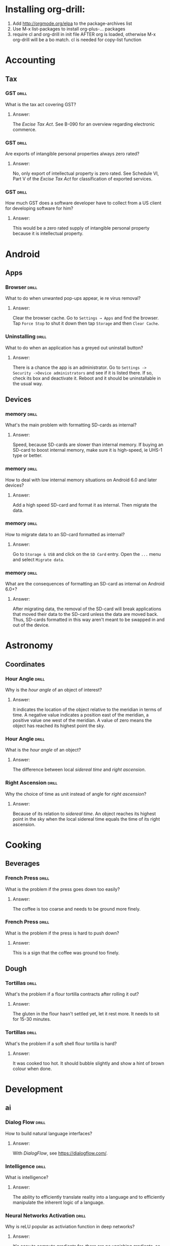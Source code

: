 # -*- eval: (activate-input-method 'TeX); -*-
#+STARTUP: nolatexpreview
* Installing org-drill: 
1. Add http://orgmode.org/elpa to the package-archives list
2. Use M-x list-packages to install org-plus-... packages
3. require cl and org-drill in init file AFTER org is loaded, otherwise
   M-x org-drill will be a bo match. cl is needed for copy-list function
* Accounting
** Tax
*** GST                                                               :drill:
    SCHEDULED: <2020-05-24 Sun>
    :PROPERTIES:
    :ID:       5cd811fb-762e-4538-a753-a5fd2031ea3c
    :DRILL_LAST_INTERVAL: 225.4734
    :DRILL_REPEATS_SINCE_FAIL: 7
    :DRILL_TOTAL_REPEATS: 6
    :DRILL_FAILURE_COUNT: 0
    :DRILL_AVERAGE_QUALITY: 3.667
    :DRILL_EASE: 2.22
    :DRILL_LAST_QUALITY: 4
    :DRILL_LAST_REVIEWED: [2019-10-12 Sat 13:46]
    :END:
What is the tax act covering
GST?
**** Answer:
The /Excise Tax Act/. See
B-090 for an overview
regarding electronic
commerce.
*** GST                                                               :drill:
    SCHEDULED: <2020-05-04 Mon>
    :PROPERTIES:
    :ID:       c92dfda7-df24-4662-bb0d-94d3f04aba82
    :DRILL_LAST_INTERVAL: 209.4165
    :DRILL_REPEATS_SINCE_FAIL: 7
    :DRILL_TOTAL_REPEATS: 6
    :DRILL_FAILURE_COUNT: 0
    :DRILL_AVERAGE_QUALITY: 3.5
    :DRILL_EASE: 2.08
    :DRILL_LAST_QUALITY: 4
    :DRILL_LAST_REVIEWED: [2019-10-08 Tue 13:43]
    :END:
Are exports of intangible
personal properties always
zero rated?
**** Answer:
No, only export of intellectual
property is zero rated. See
Schedule  VI, Part V of the
/Excise Tax Act/ for
classification of exported
services.
*** GST                                                               :drill:
    SCHEDULED: <2020-05-02 Sat>
    :PROPERTIES:
    :ID:       67b61a75-21b6-4ab8-829e-07f7cbddfd5b
    :DRILL_LAST_INTERVAL: 209.4165
    :DRILL_REPEATS_SINCE_FAIL: 7
    :DRILL_TOTAL_REPEATS: 6
    :DRILL_FAILURE_COUNT: 0
    :DRILL_AVERAGE_QUALITY: 3.5
    :DRILL_EASE: 2.08
    :DRILL_LAST_QUALITY: 4
    :DRILL_LAST_REVIEWED: [2019-10-06 Sun 11:47]
    :END:
How much GST does a
software developer have
to collect from a US
client for developing
software for him?
**** Answer:
This would be a zero rated
supply of intangible 
personal property because
it is intellectual property.
* Android
** Apps
*** Browser                                                           :drill:
    SCHEDULED: <2020-02-11 Tue>
    :PROPERTIES:
    :ID:       007aa5b0-99ab-4510-b87d-518d6e5b130e
    :DRILL_LAST_INTERVAL: 232.5726
    :DRILL_REPEATS_SINCE_FAIL: 8
    :DRILL_TOTAL_REPEATS: 7
    :DRILL_FAILURE_COUNT: 0
    :DRILL_AVERAGE_QUALITY: 3.0
    :DRILL_EASE: 1.52
    :DRILL_LAST_QUALITY: 3
    :DRILL_LAST_REVIEWED: [2019-06-23 Sun 11:48]
    :END:
What to do when unwanted
pop-ups appear, ie re
virus removal?
**** Answer:
Clear the browser cache. Go
to ~Settings → Apps~ and find
the browser. Tap ~Force Stop~
to shut it down then tap
~Storage~ and then ~Clear Cache~.
*** Uninstalling                                                      :drill:
    SCHEDULED: <2020-02-11 Tue>
    :PROPERTIES:
    :ID:       15f27d02-a0da-4324-99f4-9e24972e99f1
    :DRILL_LAST_INTERVAL: 232.5726
    :DRILL_REPEATS_SINCE_FAIL: 8
    :DRILL_TOTAL_REPEATS: 7
    :DRILL_FAILURE_COUNT: 0
    :DRILL_AVERAGE_QUALITY: 3.0
    :DRILL_EASE: 1.52
    :DRILL_LAST_QUALITY: 3
    :DRILL_LAST_REVIEWED: [2019-06-23 Sun 11:49]
    :END:
What to do when an application
has a greyed out uninstall
button?
**** Answer:
There is a chance the app is
an administrator. Go to
~Settings -> Security ->Device administrators~
and see if it is listed there. If so,
check its box and deactivate it. Reboot
and it should be uninstallable in
the usual way.
** Devices
*** memory                                                            :drill:
    SCHEDULED: <2019-11-14 Thu>
    :PROPERTIES:
    :ID:       4620a751-46d0-44bc-bfb2-6b7635268d17
    :DRILL_LAST_INTERVAL: 249.7803
    :DRILL_REPEATS_SINCE_FAIL: 7
    :DRILL_TOTAL_REPEATS: 6
    :DRILL_FAILURE_COUNT: 0
    :DRILL_AVERAGE_QUALITY: 3.5
    :DRILL_EASE: 2.08
    :DRILL_LAST_QUALITY: 4
    :DRILL_LAST_REVIEWED: [2019-03-09 Sat 12:41]
    :END:
What's the main problem
with formatting SD-cards
as internal?
**** Answer:
Speed, because SD-cards 
are slower than internal
memory. If buying an
SD-card to boost internal
memory, make sure it is
high-speed, ie UHS-1 type
or better.
*** memory                                                            :drill:
    SCHEDULED: <2020-10-06 Tue>
    :PROPERTIES:
    :ID:       174f6457-edb9-4443-a938-6ce218abc7aa
    :DRILL_LAST_INTERVAL: 404.394
    :DRILL_REPEATS_SINCE_FAIL: 8
    :DRILL_TOTAL_REPEATS: 7
    :DRILL_FAILURE_COUNT: 0
    :DRILL_AVERAGE_QUALITY: 3.571
    :DRILL_EASE: 2.04
    :DRILL_LAST_QUALITY: 5
    :DRILL_LAST_REVIEWED: [2019-08-29 Thu 13:04]
    :END:
How to deal with low
internal memory situations
on Android 6.0 and later
devices?
**** Answer:
Add a high speed SD-card and 
format it as internal. Then 
migrate the data.
*** memory                                                            :drill:
    SCHEDULED: <2019-12-12 Thu>
    :PROPERTIES:
    :ID:       f5c7a634-6827-4091-9d23-49004114af03
    :DRILL_LAST_INTERVAL: 261.7172
    :DRILL_REPEATS_SINCE_FAIL: 7
    :DRILL_TOTAL_REPEATS: 6
    :DRILL_FAILURE_COUNT: 0
    :DRILL_AVERAGE_QUALITY: 3.333
    :DRILL_EASE: 1.94
    :DRILL_LAST_QUALITY: 3
    :DRILL_LAST_REVIEWED: [2019-03-25 Mon 18:10]
    :END:
How to migrate data to an
SD-card formatted as 
internal?
**** Answer:
Go to ~Storage & USB~ and
click on the ~SD Card~ entry.
Open the ~...~ menu and select
~Migrate data~.
*** memory                                                            :drill:
    SCHEDULED: <2020-06-04 Thu>
    :PROPERTIES:
    :ID:       a03db9dd-3806-4a3c-8a37-9093e6172558
    :DRILL_LAST_INTERVAL: 317.7559
    :DRILL_REPEATS_SINCE_FAIL: 8
    :DRILL_TOTAL_REPEATS: 7
    :DRILL_FAILURE_COUNT: 0
    :DRILL_AVERAGE_QUALITY: 3.143
    :DRILL_EASE: 1.66
    :DRILL_LAST_QUALITY: 3
    :DRILL_LAST_REVIEWED: [2019-07-22 Mon 11:32]
    :END:
What are the consequences of
formatting an SD-card as 
internal on Android 6.0+?
**** Answer:
After migrating data, the
removal of the SD-card will
break applications that moved
their data to the SD-card
unless the data are moved back.
Thus, SD-cards formatted in
this way aren't meant to be
swapped in and out of the 
device.
* Astronomy
** Coordinates
*** Hour Angle                                                        :drill:
    SCHEDULED: <2019-11-24 Sun>
    :PROPERTIES:
    :ID:       611fbc04-2520-457b-9a8f-d76b6fc9fcf8
    :DRILL_LAST_INTERVAL: 148.3868
    :DRILL_REPEATS_SINCE_FAIL: 7
    :DRILL_TOTAL_REPEATS: 6
    :DRILL_FAILURE_COUNT: 0
    :DRILL_AVERAGE_QUALITY: 3.0
    :DRILL_EASE: 1.66
    :DRILL_LAST_QUALITY: 3
    :DRILL_LAST_REVIEWED: [2019-06-29 Sat 09:04]
    :END:
Why is the /hour angle/
of an object of interest?
**** Answer:
It indicates the location
of the object relative
to the meridian in terms
of time. A negative value
indicates a position east
of the meridian, a positive
value one west of the 
meridian. A value of zero
means the object has reached
its highest point the sky.
*** Hour Angle                                                        :drill:
    SCHEDULED: <2020-02-19 Wed>
    :PROPERTIES:
    :ID:       7580b457-3882-48f0-b8bc-8c94eacc1cf2
    :DRILL_LAST_INTERVAL: 196.0526
    :DRILL_REPEATS_SINCE_FAIL: 7
    :DRILL_TOTAL_REPEATS: 6
    :DRILL_FAILURE_COUNT: 0
    :DRILL_AVERAGE_QUALITY: 3.167
    :DRILL_EASE: 1.8
    :DRILL_LAST_QUALITY: 3
    :DRILL_LAST_REVIEWED: [2019-08-07 Wed 10:02]
    :END:
What is the /hour angle/
of an object?
**** Answer:
The difference between
local /sidereal time/ and 
/right ascension/.
*** Right Ascension                                                   :drill:
    SCHEDULED: <2019-11-24 Sun>
    :PROPERTIES:
    :ID:       d2048447-d3e1-4919-ab5d-eb0cd8f6e2d8
    :DRILL_LAST_INTERVAL: 148.3868
    :DRILL_REPEATS_SINCE_FAIL: 7
    :DRILL_TOTAL_REPEATS: 6
    :DRILL_FAILURE_COUNT: 0
    :DRILL_AVERAGE_QUALITY: 3.0
    :DRILL_EASE: 1.66
    :DRILL_LAST_QUALITY: 3
    :DRILL_LAST_REVIEWED: [2019-06-29 Sat 09:00]
    :END:
Why the choice of
time as unit instead 
of angle for 
/right ascension/?
**** Answer:
Because of its relation
to /sidereal time/. An object
reaches its highest point in
the sky when the local sidereal
time equals the time of its
right ascension.
* Cooking
** Beverages
*** French Press                                                      :drill:
    SCHEDULED: <2020-07-14 Tue>
    :PROPERTIES:
    :ID:       7dc7c8fa-d0e2-4deb-8e69-996d185e1169
    :DRILL_LAST_INTERVAL: 390.625
    :DRILL_REPEATS_SINCE_FAIL: 7
    :DRILL_TOTAL_REPEATS: 6
    :DRILL_FAILURE_COUNT: 0
    :DRILL_AVERAGE_QUALITY: 4.0
    :DRILL_EASE: 2.5
    :DRILL_LAST_QUALITY: 4
    :DRILL_LAST_REVIEWED: [2019-06-19 Wed 07:49]
    :END:
What is the problem if
the press goes down too
easily?
**** Answer:
The coffee is too coarse
and needs to be ground 
more finely.
*** French Press                                                      :drill:
    SCHEDULED: <2020-08-12 Wed>
    :PROPERTIES:
    :ID:       bd5a542d-3949-4af5-a52d-81bd526f4acf
    :DRILL_LAST_INTERVAL: 416.1625
    :DRILL_REPEATS_SINCE_FAIL: 7
    :DRILL_TOTAL_REPEATS: 6
    :DRILL_FAILURE_COUNT: 0
    :DRILL_AVERAGE_QUALITY: 4.167
    :DRILL_EASE: 2.6
    :DRILL_LAST_QUALITY: 4
    :DRILL_LAST_REVIEWED: [2019-06-23 Sun 11:45]
    :END:
What is the problem if
the press is hard to
push down?
**** Answer:
This is a sign that
the coffee was ground
too finely.
** Dough
*** Tortillas                                                         :drill:
    SCHEDULED: <2020-01-27 Mon>
    :PROPERTIES:
    :ID:       b8df0c2a-7366-44f3-8e3f-f1d614c060f4
    :DRILL_LAST_INTERVAL: 138.0818
    :DRILL_REPEATS_SINCE_FAIL: 6
    :DRILL_TOTAL_REPEATS: 5
    :DRILL_FAILURE_COUNT: 0
    :DRILL_AVERAGE_QUALITY: 3.8
    :DRILL_EASE: 2.36
    :DRILL_LAST_QUALITY: 4
    :DRILL_LAST_REVIEWED: [2019-09-11 Wed 08:48]
    :END:
 What's the problem
 if a flour tortilla
 contracts after rolling
 it out?
**** Answer:
The gluten in the flour
hasn't settled yet, let
it rest more. It needs
to sit for 15-30
minutes. 
*** Tortillas                                                         :drill:
    SCHEDULED: <2020-01-27 Mon>
    :PROPERTIES:
    :ID:       e32fc32a-3bd5-4936-8c81-8045fc6aeeef
    :DRILL_LAST_INTERVAL: 138.0818
    :DRILL_REPEATS_SINCE_FAIL: 6
    :DRILL_TOTAL_REPEATS: 5
    :DRILL_FAILURE_COUNT: 0
    :DRILL_AVERAGE_QUALITY: 3.8
    :DRILL_EASE: 2.36
    :DRILL_LAST_QUALITY: 4
    :DRILL_LAST_REVIEWED: [2019-09-11 Wed 08:45]
    :END:
What's the problem if
a soft shell flour
tortilla is hard?
**** Answer:
It was cooked too hot.
It should bubble slightly
and show a hint of brown
colour when done.
* Development
** ai
*** Dialog Flow                                                       :drill:
    SCHEDULED: <2020-02-06 Thu>
    :PROPERTIES:
    :ID:       dd45712a-dee0-43e8-a460-9cce94f4b7fb
    :DRILL_LAST_INTERVAL: 152.0844
    :DRILL_REPEATS_SINCE_FAIL: 7
    :DRILL_TOTAL_REPEATS: 6
    :DRILL_FAILURE_COUNT: 0
    :DRILL_AVERAGE_QUALITY: 3.167
    :DRILL_EASE: 1.8
    :DRILL_LAST_QUALITY: 4
    :DRILL_LAST_REVIEWED: [2019-09-07 Sat 08:38]
    :END:
How to build natural
language interfaces?
**** Answer:
With /DialogFlow/, see
https://dialogflow.com/.
*** Intelligence                                                      :drill:
    SCHEDULED: <2020-01-27 Mon>
    :PROPERTIES:
    :ID:       22e5e48c-d70c-4f2d-a1ef-4c1f1b83f1fc
    :DRILL_LAST_INTERVAL: 309.6514
    :DRILL_REPEATS_SINCE_FAIL: 7
    :DRILL_TOTAL_REPEATS: 6
    :DRILL_FAILURE_COUNT: 0
    :DRILL_AVERAGE_QUALITY: 3.5
    :DRILL_EASE: 2.08
    :DRILL_LAST_QUALITY: 3
    :DRILL_LAST_REVIEWED: [2019-03-23 Sat 17:31]
    :END:
What is intelligence?
**** Answer:
The ability to efficiently
translate reality into a
language and to efficiently
manipulate the inherent logic
of a language.
*** Neural Networks Activation                                        :drill:
    SCHEDULED: <2019-11-16 Sat>
    :PROPERTIES:
    :ID:       77d008ed-c32b-480c-b1b3-c9b6eb214b5b
    :DRILL_LAST_INTERVAL: 91.3294
    :DRILL_REPEATS_SINCE_FAIL: 8
    :DRILL_TOTAL_REPEATS: 11
    :DRILL_FAILURE_COUNT: 1
    :DRILL_AVERAGE_QUALITY: 3.182
    :DRILL_EASE: 1.52
    :DRILL_LAST_QUALITY: 4
    :DRILL_LAST_REVIEWED: [2019-08-17 Sat 08:36]
    :END:
Why is reLU popular as activiation
function in deep networks?
**** Answer:
It's easy to compute gradients for,
there are no vanishing gradients,
so convergence is fast in the
network.
*** Neural Network Weights                                            :drill:
    SCHEDULED: <2020-05-25 Mon>
    :PROPERTIES:
    :ID:       6c87266f-efbb-4057-9e31-9f86ac188820
    :DRILL_LAST_INTERVAL: 247.9661
    :DRILL_REPEATS_SINCE_FAIL: 7
    :DRILL_TOTAL_REPEATS: 6
    :DRILL_FAILURE_COUNT: 0
    :DRILL_AVERAGE_QUALITY: 3.5
    :DRILL_EASE: 2.08
    :DRILL_LAST_QUALITY: 4
    :DRILL_LAST_REVIEWED: [2019-09-20 Fri 08:40]
    :END:
What happens if the initial
weights in a network are
chosen too big?
**** Answer:
The signal will be amplified
too much and lead to saturation
effects.
*** Neural Network Weights                                            :drill:
    SCHEDULED: <2020-03-18 Wed>
    :PROPERTIES:
    :ID:       61bdf5b6-c77d-4ae6-abd1-b07b9f22ffea
    :DRILL_LAST_INTERVAL: 209.4165
    :DRILL_REPEATS_SINCE_FAIL: 7
    :DRILL_TOTAL_REPEATS: 6
    :DRILL_FAILURE_COUNT: 0
    :DRILL_AVERAGE_QUALITY: 3.5
    :DRILL_EASE: 2.08
    :DRILL_LAST_QUALITY: 4
    :DRILL_LAST_REVIEWED: [2019-08-22 Thu 12:56]
    :END:
What happens if the initial
weights in a network are
chosen too small?
**** Answer:
The signal will not propagate
deep enough into the network
to allow meaningful learning.
*** Neural Network Weights                                            :drill:
    SCHEDULED: <2020-02-13 Thu>
    :PROPERTIES:
    :ID:       7001c334-e647-4285-a87d-6462578a10fa
    :DRILL_LAST_INTERVAL: 178.4493
    :DRILL_REPEATS_SINCE_FAIL: 7
    :DRILL_TOTAL_REPEATS: 6
    :DRILL_FAILURE_COUNT: 0
    :DRILL_AVERAGE_QUALITY: 3.167
    :DRILL_EASE: 1.8
    :DRILL_LAST_QUALITY: 3
    :DRILL_LAST_REVIEWED: [2019-08-19 Mon 08:30]
    :END:
How to pick the initial
weights for a network 
layer?
**** Answer:
The variance of the input
should be about the same 
as the variance of the 
output. Note that both
the inputs /xᵢ/ and the 
weights /wᵢⱼ/ are considered
random variables.
*** Neural Networks                                                   :drill:
    SCHEDULED: <2020-02-15 Sat>
    :PROPERTIES:
    :ID:       459f0b01-4868-4107-8562-f765134d2b86
    :DRILL_LAST_INTERVAL: 138.0818
    :DRILL_REPEATS_SINCE_FAIL: 6
    :DRILL_TOTAL_REPEATS: 5
    :DRILL_FAILURE_COUNT: 0
    :DRILL_AVERAGE_QUALITY: 3.8
    :DRILL_EASE: 2.36
    :DRILL_LAST_QUALITY: 4
    :DRILL_LAST_REVIEWED: [2019-09-30 Mon 08:58]
    :END:
What's wrong with the 
model of neural networks
as brain activity?
**** Answer:
Neural networks converge but
this is not how the brain
operates where the neurons
are always on the move.
*** Neural Networks: Quantum                                          :drill:
    SCHEDULED: <2019-10-30 Wed>
    :PROPERTIES:
    :ID:       542182cf-60d8-4aca-8115-f9b5cde2ecc1
    :DRILL_LAST_INTERVAL: 20.608
    :DRILL_REPEATS_SINCE_FAIL: 4
    :DRILL_TOTAL_REPEATS: 3
    :DRILL_FAILURE_COUNT: 0
    :DRILL_AVERAGE_QUALITY: 3.333
    :DRILL_EASE: 2.22
    :DRILL_LAST_QUALITY: 4
    :DRILL_LAST_REVIEWED: [2019-10-09 Wed 13:13]
    :END:
How could neural networks
interact with a quantum
field?
**** Answer:
If stable orbits of neural
network dynamics constitute
a measurement of the quantum
field then they would lead
to well defined field states.
*** Neural Networks: Quantum                                          :drill:
    SCHEDULED: <2019-11-30 Sat>
    :PROPERTIES:
    :ID:       50722b44-f3d6-46d4-bf35-4b2a3b26c202
    :DRILL_LAST_INTERVAL: 80.3829
    :DRILL_REPEATS_SINCE_FAIL: 6
    :DRILL_TOTAL_REPEATS: 5
    :DRILL_FAILURE_COUNT: 0
    :DRILL_AVERAGE_QUALITY: 3.0
    :DRILL_EASE: 1.8
    :DRILL_LAST_QUALITY: 3
    :DRILL_LAST_REVIEWED: [2019-09-11 Wed 08:48]
    :END:
How does the brain behave
as a neural network?
**** Answer:
The brain probably has steady
states as recurring cycles of
neuronal activity. There must
be an agent recognizing these
dynamical steady states, like
the state of a quantum field
corresponding to these cycles.
*** Neural Networks                                                   :drill:
    SCHEDULED: <2020-01-09 Thu>
    :PROPERTIES:
    :ID:       01c26407-c378-4a58-bc79-c8b02a75ec81
    :DRILL_LAST_INTERVAL: 159.8993
    :DRILL_REPEATS_SINCE_FAIL: 7
    :DRILL_TOTAL_REPEATS: 6
    :DRILL_FAILURE_COUNT: 0
    :DRILL_AVERAGE_QUALITY: 3.333
    :DRILL_EASE: 1.94
    :DRILL_LAST_QUALITY: 4
    :DRILL_LAST_REVIEWED: [2019-08-02 Fri 09:01]
    :END:
What's wrong with neural
networks that are equivalent
to simple affine transformations?
**** Answer:
Their classification boundaries
are simple hyperplanes.
*** Neural Networks                                                   :drill:
    SCHEDULED: <2019-12-26 Thu>
    :PROPERTIES:
    :ID:       cdfe7041-c631-4699-915e-60173dd7c078
    :DRILL_LAST_INTERVAL: 148.3868
    :DRILL_REPEATS_SINCE_FAIL: 7
    :DRILL_TOTAL_REPEATS: 6
    :DRILL_FAILURE_COUNT: 0
    :DRILL_AVERAGE_QUALITY: 3.0
    :DRILL_EASE: 1.66
    :DRILL_LAST_QUALITY: 3
    :DRILL_LAST_REVIEWED: [2019-07-31 Wed 09:51]
    :END:
What is the effect of the 
non-linearities introduced
by the activation functions
on the data?
**** Answer:
They transform the data in
a nonlinear way so that the
classification clusters can
be separated by hyperplanes.
*** Neural Networks                                                   :drill:
    SCHEDULED: <2020-03-20 Fri>
    :PROPERTIES:
    :ID:       cf6095d2-3a9e-4971-867d-11d55cf43eb9
    :DRILL_LAST_INTERVAL: 209.4165
    :DRILL_REPEATS_SINCE_FAIL: 7
    :DRILL_TOTAL_REPEATS: 6
    :DRILL_FAILURE_COUNT: 0
    :DRILL_AVERAGE_QUALITY: 3.5
    :DRILL_EASE: 2.08
    :DRILL_LAST_QUALITY: 4
    :DRILL_LAST_REVIEWED: [2019-08-24 Sat 08:36]
    :END:
Why are nonlinear activation
function needed for neural
networks?
**** Answer:
Because with only linear
activations any network
would be equivalent to a
simple affine transformation,
no matter how many layers
there are.
*** Neural Networks                                                   :drill:
    SCHEDULED: <2019-12-26 Thu>
    :PROPERTIES:
    :ID:       63a88429-85b5-4a9b-b73f-3ff11c818cff
    :DRILL_LAST_INTERVAL: 148.3868
    :DRILL_REPEATS_SINCE_FAIL: 7
    :DRILL_TOTAL_REPEATS: 6
    :DRILL_FAILURE_COUNT: 0
    :DRILL_AVERAGE_QUALITY: 3.0
    :DRILL_EASE: 1.66
    :DRILL_LAST_QUALITY: 3
    :DRILL_LAST_REVIEWED: [2019-07-31 Wed 09:56]
    :END:
What is /backpropagation/
all about?
**** Answer:
This is where the loss
function /f(y,ŷ)/ of
actual label /y/ and
and predicted label /ŷ/
is optimized. It is a
function of weights, 
biases and activations
and the optimization
is usually done by a
gradient descent method
of this function.
*** Neural Networks                                                   :drill:
    SCHEDULED: <2019-12-26 Thu>
    :PROPERTIES:
    :ID:       f86836ad-f238-4337-b20f-6fa5a5a5c4ae
    :DRILL_LAST_INTERVAL: 148.3868
    :DRILL_REPEATS_SINCE_FAIL: 7
    :DRILL_TOTAL_REPEATS: 6
    :DRILL_FAILURE_COUNT: 0
    :DRILL_AVERAGE_QUALITY: 3.0
    :DRILL_EASE: 1.66
    :DRILL_LAST_QUALITY: 3
    :DRILL_LAST_REVIEWED: [2019-07-31 Wed 09:56]
    :END:
What is /softplus/?
**** Answer:
An activation function
/σ(x)=log(1+eˣ)/. It is
a smooth approximation
to /relu/.
*** Neural Networks                                                   :drill:
    SCHEDULED: <2019-12-26 Thu>
    :PROPERTIES:
    :ID:       2c47b01e-bbaf-4a5f-ab96-2f899c4f047f
    :DRILL_LAST_INTERVAL: 148.3868
    :DRILL_REPEATS_SINCE_FAIL: 7
    :DRILL_TOTAL_REPEATS: 6
    :DRILL_FAILURE_COUNT: 0
    :DRILL_AVERAGE_QUALITY: 3.0
    :DRILL_EASE: 1.66
    :DRILL_LAST_QUALITY: 3
    :DRILL_LAST_REVIEWED: [2019-07-31 Wed 09:58]
    :END:
What is /softmax/?
**** Answer:
An activation function
defined as
~σ(z)=(exp βzⱼ/C)~ where
~C=∑ₖ exp βzₖ~ which turns
the output into a discrete
probability distribution.
Here, /β/ is often chosen
as /1/ or /-1/, but other 
values are possible.
*** Neural Networks                                                   :drill:
    SCHEDULED: <2019-12-26 Thu>
    :PROPERTIES:
    :ID:       d1c95246-f32c-4c4e-bc99-2f67423eedd2
    :DRILL_LAST_INTERVAL: 148.3868
    :DRILL_REPEATS_SINCE_FAIL: 7
    :DRILL_TOTAL_REPEATS: 6
    :DRILL_FAILURE_COUNT: 0
    :DRILL_AVERAGE_QUALITY: 3.0
    :DRILL_EASE: 1.66
    :DRILL_LAST_QUALITY: 3
    :DRILL_LAST_REVIEWED: [2019-07-31 Wed 09:54]
    :END:
What is /relu/?
**** Answer:
Rectified linear unit, an 
activation function defined
as /f(x)=max(0,x)/.
*** Neural Networks                                                   :drill:
    SCHEDULED: <2020-06-28 Sun>
    :PROPERTIES:
    :ID:       5f33b7e7-0630-4d47-9844-bbd24f5b6c17
    :DRILL_LAST_INTERVAL: 272.1527
    :DRILL_REPEATS_SINCE_FAIL: 7
    :DRILL_TOTAL_REPEATS: 6
    :DRILL_FAILURE_COUNT: 0
    :DRILL_AVERAGE_QUALITY: 3.667
    :DRILL_EASE: 2.22
    :DRILL_LAST_QUALITY: 4
    :DRILL_LAST_REVIEWED: [2019-09-30 Mon 08:53]
    :END:
What is the activation
function of a network layer?
**** Answer:
The evolution of a network 
layer is given by an affine 
transformation
/x↦y=Ax+b/ followed by the 
application of a nonlinear
function /f/ to its result /y/.
This function is called the 
activation function of the layer.
*** Neural Network Layers                                             :drill:
    SCHEDULED: <2020-04-26 Sun>
    :PROPERTIES:
    :ID:       60f446c9-8cce-4c7f-aefa-2a3576f2260b
    :DRILL_LAST_INTERVAL: 227.5255
    :DRILL_REPEATS_SINCE_FAIL: 7
    :DRILL_TOTAL_REPEATS: 6
    :DRILL_FAILURE_COUNT: 0
    :DRILL_AVERAGE_QUALITY: 3.5
    :DRILL_EASE: 2.08
    :DRILL_LAST_QUALITY: 4
    :DRILL_LAST_REVIEWED: [2019-09-11 Wed 08:31]
    :END:
How should the /bias vector/
be chosen?
**** Answer:
This is an art in itself,
but often it is chosen so
that the output of the layer
after activation has a well
defined mean, often zero.
*** Neural Network Layers                                             :drill:
    SCHEDULED: <2020-04-20 Mon>
    :PROPERTIES:
    :ID:       9cf71679-125b-4239-ac7c-57d7b37d52f8
    :DRILL_LAST_INTERVAL: 227.5255
    :DRILL_REPEATS_SINCE_FAIL: 7
    :DRILL_TOTAL_REPEATS: 6
    :DRILL_FAILURE_COUNT: 0
    :DRILL_AVERAGE_QUALITY: 3.5
    :DRILL_EASE: 2.08
    :DRILL_LAST_QUALITY: 4
    :DRILL_LAST_REVIEWED: [2019-09-05 Thu 07:58]
    :END:
What is the /kernel/ of
a network layer?
**** Answer:
The linear evolution of
a network layer is given
by an affine transformation
/x↦Ax+b/. The matrix /A/ is 
sometimes referred to as the
/kernel/ of the layer.
*** Neural Network Layers                                             :drill:
    SCHEDULED: <2020-04-09 Thu>
    :PROPERTIES:
    :ID:       b7791f07-153a-4a72-bdf2-e04dc0f1dad8
    :DRILL_LAST_INTERVAL: 225.4734
    :DRILL_REPEATS_SINCE_FAIL: 7
    :DRILL_TOTAL_REPEATS: 6
    :DRILL_FAILURE_COUNT: 0
    :DRILL_AVERAGE_QUALITY: 3.667
    :DRILL_EASE: 2.22
    :DRILL_LAST_QUALITY: 4
    :DRILL_LAST_REVIEWED: [2019-08-28 Wed 09:16]
    :END:
What is the /bias vector/
of a network layer?
**** Answer:
The linear evolution of
a network layer is given
by an affine transformation
/x↦Ax+b/. The shift vector /b/
is called the /bias vector/.
*** Recurrent Neural Networks                                         :drill:
    SCHEDULED: <2020-02-02 Sun>
    :PROPERTIES:
    :ID:       ce203e8c-b57e-4f95-9f5f-831b402aace9
    :DRILL_LAST_INTERVAL: 148.3868
    :DRILL_REPEATS_SINCE_FAIL: 7
    :DRILL_TOTAL_REPEATS: 6
    :DRILL_FAILURE_COUNT: 0
    :DRILL_AVERAGE_QUALITY: 3.0
    :DRILL_EASE: 1.66
    :DRILL_LAST_QUALITY: 3
    :DRILL_LAST_REVIEWED: [2019-09-07 Sat 08:37]
    :END:
What is the redeeming quality
of a /Long Short Term Memory (LSTM)/
in terms of language processing?
**** Answer:
This is a recurrent network that
can learn context sensitive 
languages.
*** Perceptron Boundaries                                             :drill:
    SCHEDULED: <2019-11-13 Wed>
    :PROPERTIES:
    :ID:       bf51cfe2-f334-4389-98d9-3a60d53f0dc0
    :DRILL_LAST_INTERVAL: 113.4544
    :DRILL_REPEATS_SINCE_FAIL: 6
    :DRILL_TOTAL_REPEATS: 5
    :DRILL_FAILURE_COUNT: 0
    :DRILL_AVERAGE_QUALITY: 3.8
    :DRILL_EASE: 2.32
    :DRILL_LAST_QUALITY: 4
    :DRILL_LAST_REVIEWED: [2019-07-23 Tue 09:08]
    :END:
What is the classification
boundary of a Kernel 
Perceptron?
**** Answer:
With classification function
/φ(x)=sgn(∑ᵢcᵢlᵢK(xᵢ,x))/, the
boundary would be given by
/∑ᵢcᵢlᵢK(xᵢ,x)=0/.
*** Perceptron Training                                               :drill:
    SCHEDULED: <2020-03-27 Fri>
    :PROPERTIES:
    :ID:       028ca928-befe-4eac-9ef0-e3659db74d35
    :DRILL_LAST_INTERVAL: 174.1092
    :DRILL_REPEATS_SINCE_FAIL: 7
    :DRILL_TOTAL_REPEATS: 6
    :DRILL_FAILURE_COUNT: 0
    :DRILL_AVERAGE_QUALITY: 3.167
    :DRILL_EASE: 1.8
    :DRILL_LAST_QUALITY: 3
    :DRILL_LAST_REVIEWED: [2019-10-05 Sat 22:06]
    :END:
How does the kernel perceptron
learn?
**** Answer:
By an extension of the dual
form of perceptron learning:
Writing the perceptron function
as /ŷ=sgn∑ᵢωᵢyᵢK(*xᵢ,x*)/, update
/ωⱼ→ωⱼ+1/ if /(*xⱼ*,yⱼ)/ is
misclassified.
*** Perceptron Training                                               :drill:
    SCHEDULED: <2020-05-18 Mon>
    :PROPERTIES:
    :ID:       5436a084-6e68-4441-b74e-dafc5dddeb71
    :DRILL_LAST_INTERVAL: 214.4448
    :DRILL_REPEATS_SINCE_FAIL: 7
    :DRILL_TOTAL_REPEATS: 6
    :DRILL_FAILURE_COUNT: 0
    :DRILL_AVERAGE_QUALITY: 3.667
    :DRILL_EASE: 2.18
    :DRILL_LAST_QUALITY: 4
    :DRILL_LAST_REVIEWED: [2019-10-17 Thu 14:51]
    :END:
How are the separating boundaries
for the kernel perceptron obtained?
**** Answer:
From Mercer's theorem: If the 
kernel /K(*x,y*)/ is symmetric and
positive semidefinite then 
/[Tₖφ](x)=∫K(x,s)φ(s)ds/ is a linear
operator and /K/ can be written as
/K(s,t)=∑λⱼφⱼ(s)φⱼ(t)/ in terms of
eigenvectors /φᵢ/ of /Tₖ/, which
is essentially diagonalization
of /K/.
*** Perceptron Training                                               :drill:
    SCHEDULED: <2020-04-24 Fri>
    :PROPERTIES:
    :ID:       9dae95a1-845e-432a-805e-de7c4add4c1f
    :DRILL_LAST_INTERVAL: 199.3237
    :DRILL_REPEATS_SINCE_FAIL: 7
    :DRILL_TOTAL_REPEATS: 6
    :DRILL_FAILURE_COUNT: 0
    :DRILL_AVERAGE_QUALITY: 3.333
    :DRILL_EASE: 1.94
    :DRILL_LAST_QUALITY: 3
    :DRILL_LAST_REVIEWED: [2019-10-08 Tue 13:41]
    :END:
What is a positive semidefinite
kernel?
**** Answer:
A kernel /K/ such that
/∑ᵢ∑ⱼK(xᵢ,xⱼ)cᵢcⱼ≥0/ for all
finite sequences /x₁,…,xₙ/ from
the domain of /K/ and all choices
of real numbers /c₁,…,cₙ/, ie
/(K(xᵢ,xⱼ))/ is a positive
semidefinite matrix.
*** Perceptron Training                                               :drill:
    SCHEDULED: <2020-04-28 Tue>
    :PROPERTIES:
    :ID:       fd664d6a-42ba-4a7e-9fa0-121d1cd971c1
    :DRILL_LAST_INTERVAL: 199.3237
    :DRILL_REPEATS_SINCE_FAIL: 7
    :DRILL_TOTAL_REPEATS: 6
    :DRILL_FAILURE_COUNT: 0
    :DRILL_AVERAGE_QUALITY: 3.333
    :DRILL_EASE: 1.94
    :DRILL_LAST_QUALITY: 3
    :DRILL_LAST_REVIEWED: [2019-10-12 Sat 13:49]
    :END:
What is the dual form of
perceptron learning?
**** Answer:
Writing the weight vector
as w=∑ᵢωᵢyᵢ *xᵢ,* and
assuming /yᵢ=±1/, update
/ωⱼ→ωⱼ+r,/ with /r/ the learning,
rate if sample /j/
is misclassified.
*** Perceptron Learning                                               :drill:
    SCHEDULED: <2020-04-28 Tue>
    :PROPERTIES:
    :ID:       4c76abe2-ae57-4ae6-8627-3d8fd2f9f251
    :DRILL_LAST_INTERVAL: 199.3237
    :DRILL_REPEATS_SINCE_FAIL: 7
    :DRILL_TOTAL_REPEATS: 6
    :DRILL_FAILURE_COUNT: 0
    :DRILL_AVERAGE_QUALITY: 3.333
    :DRILL_EASE: 1.94
    :DRILL_LAST_QUALITY: 3
    :DRILL_LAST_REVIEWED: [2019-10-12 Sat 13:46]
    :END:
What is the meaning of
the coefficients /ωᵢ/ when
writing the weight vector
of the perceptron as
w=∑ᵢωᵢyᵢ *xᵢ*? 
**** Answer:
Assuming /yᵢ=±1/,
it is /rnᵢ/ where /r/ is the 
learning rate and /nᵢ/ the 
number of times the training
sample /(*xᵢ*,yᵢ)/ was misclassified
during perceptron training.
*** Perceptron Learning                                               :drill:
    SCHEDULED: <2020-02-03 Mon>
    :PROPERTIES:
    :ID:       2a536303-083d-413b-b93e-d608af67069d
    :DRILL_LAST_INTERVAL: 159.8993
    :DRILL_REPEATS_SINCE_FAIL: 7
    :DRILL_TOTAL_REPEATS: 6
    :DRILL_FAILURE_COUNT: 0
    :DRILL_AVERAGE_QUALITY: 3.333
    :DRILL_EASE: 1.94
    :DRILL_LAST_QUALITY: 4
    :DRILL_LAST_REVIEWED: [2019-08-27 Tue 09:10]
    :END:
What is the effect of the 
learning rate on the hyperplane
obtained from a training run?
**** Answer:
The learning rate only affects
which training vectors become
part of the final weight vector
but not the hyperplane itself because
it will be of the form
/⟨r∑ Δᵢxᵢ,x⟩=r∑Δᵢ/, where
the /xᵢ/ are samples misclassified
during the training run.
*** Perceptron Learning                                               :drill:
    SCHEDULED: <2020-03-30 Mon>
    :PROPERTIES:
    :ID:       97d72968-9ce2-494d-9248-520307267c95
    :DRILL_LAST_INTERVAL: 204.3233
    :DRILL_REPEATS_SINCE_FAIL: 7
    :DRILL_TOTAL_REPEATS: 6
    :DRILL_FAILURE_COUNT: 0
    :DRILL_AVERAGE_QUALITY: 3.5
    :DRILL_EASE: 2.08
    :DRILL_LAST_QUALITY: 4
    :DRILL_LAST_REVIEWED: [2019-09-08 Sun 17:15]
    :END:
Under which circumstances
does the learning rate have
minimal influence on the result
of perceptron training?
**** Answer:
When the initial weight vector
and the bias are zero. In that
case, the final result is of the 
form /⟨w,x⟩=b/ with
/w=r∑Δᵢxᵢ/, /b=r∑Δᵢ/, /xᵢ/ misclassified
training vectors. But multiplying
the equation of a hyperplane
by a nonzero constant doesn't
change the hyperplane.
*** Tensor Flow                                                       :drill:
    SCHEDULED: <2020-05-04 Mon>
    :PROPERTIES:
    :ID:       9bf3a859-c623-4594-bb79-bbbe12fce048
    :DRILL_LAST_INTERVAL: 390.625
    :DRILL_REPEATS_SINCE_FAIL: 7
    :DRILL_TOTAL_REPEATS: 6
    :DRILL_FAILURE_COUNT: 0
    :DRILL_AVERAGE_QUALITY: 4.0
    :DRILL_EASE: 2.5
    :DRILL_LAST_QUALITY: 4
    :DRILL_LAST_REVIEWED: [2019-04-09 Tue 12:06]
    :END:
What is the concept of tensors
in /Tensor Flow/?
**** Answer:
A tensor in this context is simply
a multidimensional array.
*** Tensor Flow                                                       :drill:
    SCHEDULED: <2020-01-30 Thu>
    :PROPERTIES:
    :ID:       d1ba0d80-c2c2-4902-aabe-791b3ab307b8
    :DRILL_LAST_INTERVAL: 309.6514
    :DRILL_REPEATS_SINCE_FAIL: 7
    :DRILL_TOTAL_REPEATS: 6
    :DRILL_FAILURE_COUNT: 0
    :DRILL_AVERAGE_QUALITY: 3.5
    :DRILL_EASE: 2.08
    :DRILL_LAST_QUALITY: 3
    :DRILL_LAST_REVIEWED: [2019-03-26 Tue 12:52]
    :END:
What is a /placeholder/?
**** Answer:
A tensor that is changed at
each session run, usually used
as tensor of input values.
*** Tensor Flow                                                       :drill:
    SCHEDULED: <2021-01-08 Fri>
    :PROPERTIES:
    :ID:       4f139b4f-7812-4159-9282-9ec2aa012cf8
    :DRILL_LAST_INTERVAL: 454.3131
    :DRILL_REPEATS_SINCE_FAIL: 8
    :DRILL_TOTAL_REPEATS: 7
    :DRILL_FAILURE_COUNT: 0
    :DRILL_AVERAGE_QUALITY: 3.285
    :DRILL_EASE: 1.8
    :DRILL_LAST_QUALITY: 3
    :DRILL_LAST_REVIEWED: [2019-10-12 Sat 13:47]
    :END:
What is a /variable/?
**** Answer:
A tensor used as an output
variable, usually containing
estimates for a model.
*** Tensor Flow                                                       :drill:
    SCHEDULED: <2020-01-31 Fri>
    :PROPERTIES:
    :ID:       ffbe5a2d-a068-4a2f-8f09-7008602becbd
    :DRILL_LAST_INTERVAL: 309.6514
    :DRILL_REPEATS_SINCE_FAIL: 7
    :DRILL_TOTAL_REPEATS: 6
    :DRILL_FAILURE_COUNT: 0
    :DRILL_AVERAGE_QUALITY: 3.5
    :DRILL_EASE: 2.08
    :DRILL_LAST_QUALITY: 3
    :DRILL_LAST_REVIEWED: [2019-03-27 Wed 12:48]
    :END:
In which sense is Tensor Flow
monadic?
**** Answer:
 In the sense that there is
 the description of a computation
 that is then activated.
*** Tensor Flow                                                       :drill:
    SCHEDULED: <2019-11-14 Thu>
    :PROPERTIES:
    :ID:       7778b738-a78c-402f-a83a-d6d9b3e91a88
    :DRILL_LAST_INTERVAL: 257.9117
    :DRILL_REPEATS_SINCE_FAIL: 7
    :DRILL_TOTAL_REPEATS: 6
    :DRILL_FAILURE_COUNT: 0
    :DRILL_AVERAGE_QUALITY: 3.333
    :DRILL_EASE: 1.94
    :DRILL_LAST_QUALITY: 3
    :DRILL_LAST_REVIEWED: [2019-03-01 Fri 12:54]
    :END:
What is the computational
model of /Tensor Flow/?
**** Answer:
The construction of an expression
involving tensors and operations
on them as a graph that describes
a computation and the subsequent
execution of the description.
*** Tensor Flow Installation                                          :drill:
    SCHEDULED: <2020-04-30 Thu>
    :PROPERTIES:
    :ID:       13ac2d6e-d386-4f82-b1c6-e3cb03244873
    :DRILL_LAST_INTERVAL: 230.0749
    :DRILL_REPEATS_SINCE_FAIL: 7
    :DRILL_TOTAL_REPEATS: 6
    :DRILL_FAILURE_COUNT: 0
    :DRILL_AVERAGE_QUALITY: 3.5
    :DRILL_EASE: 2.08
    :DRILL_LAST_QUALITY: 4
    :DRILL_LAST_REVIEWED: [2019-09-13 Fri 08:31]
    :END:
What to do about the 
/illegal instruction/ error
in all the tensorflow python 
packages?
**** Answer:
The publicly available packages
are compiled with AVX instructions.
On a machine without them, compile
a python wheel from source using
~bazel~ as per the instructions on 
the tensorflow website.
*** Tensor Flow Installation                                          :drill:
    SCHEDULED: <2020-04-01 Wed>
    :PROPERTIES:
    :ID:       13511f79-7ede-4969-85ab-11d55c48d1f6
    :DRILL_LAST_INTERVAL: 200.9764
    :DRILL_REPEATS_SINCE_FAIL: 7
    :DRILL_TOTAL_REPEATS: 6
    :DRILL_FAILURE_COUNT: 0
    :DRILL_AVERAGE_QUALITY: 3.167
    :DRILL_EASE: 1.8
    :DRILL_LAST_QUALITY: 3
    :DRILL_LAST_REVIEWED: [2019-09-13 Fri 08:39]
    :END:
What to do about the
/missing dependency declarations.../
error when building tensor flow?
**** Answer:
Run ~bazel clean --expunge~
and try to build again.
** build tools
*** cmake                                                             :drill:
    SCHEDULED: <2020-04-24 Fri>
    :PROPERTIES:
    :ID:       5a477795-a274-43a0-ad71-f632de5c466b
    :DRILL_LAST_INTERVAL: 259.0737
    :DRILL_REPEATS_SINCE_FAIL: 7
    :DRILL_TOTAL_REPEATS: 6
    :DRILL_FAILURE_COUNT: 0
    :DRILL_AVERAGE_QUALITY: 3.5
    :DRILL_EASE: 2.08
    :DRILL_LAST_QUALITY: 4
    :DRILL_LAST_REVIEWED: [2019-08-09 Fri 11:02]
    :END:
How does /cmake/ compare
to /make/?
**** Answer:
Not at all, /cmake/ is 
a generalisation of /autotools/
to more systems than just
unix, generating buildfiles
for different systems. Thus
when used on unix-like
systems it is more comparable
to /automake/ than /make/.
** elixir 
*** expressions                                                       :drill:
    SCHEDULED: <2020-07-28 Tue>
    :PROPERTIES:
    :ID:       ff63e6a6-71ff-4a92-81ca-59b9df263613
    :DRILL_LAST_INTERVAL: 371.6956
    :DRILL_REPEATS_SINCE_FAIL: 7
    :DRILL_TOTAL_REPEATS: 6
    :DRILL_FAILURE_COUNT: 0
    :DRILL_AVERAGE_QUALITY: 4.0
    :DRILL_EASE: 2.42
    :DRILL_LAST_QUALITY: 4
    :DRILL_LAST_REVIEWED: [2019-07-22 Mon 11:32]
    :END:
Why would implementing
a typed language like
Haskell for the Erlang
VM be difficult?
**** Answer:
It would probably work
if one forgoes the 
function overloading
in the Erlang VM in 
favour of type 
polymorphism.
*** expressions                                                       :drill:
    SCHEDULED: <2019-12-24 Tue>
    :PROPERTIES:
    :ID:       843da46f-cb5e-41eb-b891-141d6051cfac
    :DRILL_LAST_INTERVAL: 219.0564
    :DRILL_REPEATS_SINCE_FAIL: 7
    :DRILL_TOTAL_REPEATS: 6
    :DRILL_FAILURE_COUNT: 0
    :DRILL_AVERAGE_QUALITY: 3.667
    :DRILL_EASE: 2.18
    :DRILL_LAST_QUALITY: 5
    :DRILL_LAST_REVIEWED: [2019-05-19 Sun 10:08]
    :END:
What is the main
reason for the =.()=
kludge?
**** Answer:
The Erlang VM, which
essentially requires
Lisp 2 type implementations 
where variables and 
functions live in different
namespaces, hence the
different calling conventions
for variables referring to
functions and proper functions.
*** expressions                                                       :drill:
    SCHEDULED: <2020-01-14 Tue>
    :PROPERTIES:
    :ID:       68a77f35-01a7-4e43-8059-565cf9fe5570
    :DRILL_LAST_INTERVAL: 229.226
    :DRILL_REPEATS_SINCE_FAIL: 7
    :DRILL_TOTAL_REPEATS: 6
    :DRILL_FAILURE_COUNT: 0
    :DRILL_AVERAGE_QUALITY: 3.5
    :DRILL_EASE: 2.08
    :DRILL_LAST_QUALITY: 4
    :DRILL_LAST_REVIEWED: [2019-05-30 Thu 08:55]
    :END:
Why do Erlang and Elixir
require different namespaces
for variables and functions?
**** Answer:
Because (named) functions are 
identified by both name and 
arity in the Erlang VM, which 
makes Lisp 1 implementations 
awkward.
*** expressions                                                       :drill:
    SCHEDULED: <2019-11-03 Sun>
    :PROPERTIES:
    :ID:       40bee627-16e1-4bd6-a018-5389091ce1e9
    :DRILL_LAST_INTERVAL: 177.7733
    :DRILL_REPEATS_SINCE_FAIL: 7
    :DRILL_TOTAL_REPEATS: 6
    :DRILL_FAILURE_COUNT: 0
    :DRILL_AVERAGE_QUALITY: 3.167
    :DRILL_EASE: 1.8
    :DRILL_LAST_QUALITY: 3
    :DRILL_LAST_REVIEWED: [2019-05-09 Thu 12:03]
    :END:
What is the rap on
the =do:...=
expressions in elixir?
**** Answer:
These are actually 
keyword lists
and equivalent to
=[{:do,...}]=, which can
be rewritten as
=[do: ...]= due to some
syntactic sugar. If the 
keyword list is the last
argument of a function, the
square brackets can be
dropped and =do:...=
is the result.
*** functions                                                         :drill:
    SCHEDULED: <2020-03-08 Sun>
    :PROPERTIES:
    :ID:       17411eea-ec02-4f93-a8e2-f3ac5c4a3d68
    :DRILL_LAST_INTERVAL: 264.4345
    :DRILL_REPEATS_SINCE_FAIL: 7
    :DRILL_TOTAL_REPEATS: 6
    :DRILL_FAILURE_COUNT: 0
    :DRILL_AVERAGE_QUALITY: 3.667
    :DRILL_EASE: 2.18
    :DRILL_LAST_QUALITY: 5
    :DRILL_LAST_REVIEWED: [2019-06-18 Tue 07:23]
    :END:
In how far do named
functions behave
differently from
anonymous ones?
**** Answer:
Anonymous functions
are closures, ie they
access values in their
environment. In contrast,
a =def= introduces a clean
name scope.
*** functions                                                         :drill:
    SCHEDULED: <2020-03-09 Mon>
    :PROPERTIES:
    :ID:       e7f1857b-c908-4031-aeea-1e2d95d452ea
    :DRILL_LAST_INTERVAL: 264.4345
    :DRILL_REPEATS_SINCE_FAIL: 7
    :DRILL_TOTAL_REPEATS: 6
    :DRILL_FAILURE_COUNT: 0
    :DRILL_AVERAGE_QUALITY: 3.667
    :DRILL_EASE: 2.18
    :DRILL_LAST_QUALITY: 5
    :DRILL_LAST_REVIEWED: [2019-06-19 Wed 07:54]
    :END:
Why is argument permutation
important in Elixir?
**** Answer:
Because of piping, where
the result of a computation 
is sent to the first argument
of the function call that is
next in the pipe.
*** functions                                                         :drill:
    SCHEDULED: <2020-05-08 Fri>
    :PROPERTIES:
    :ID:       6bf7c911-9a5c-4986-8fa1-69a7382a7f9a
    :DRILL_LAST_INTERVAL: 317.1544
    :DRILL_REPEATS_SINCE_FAIL: 7
    :DRILL_TOTAL_REPEATS: 6
    :DRILL_FAILURE_COUNT: 0
    :DRILL_AVERAGE_QUALITY: 4.0
    :DRILL_EASE: 2.42
    :DRILL_LAST_QUALITY: 5
    :DRILL_LAST_REVIEWED: [2019-06-26 Wed 10:15]
    :END:
Why is the fudge with
the =.()= notation for
anonymous functions
needed in elixir?
**** Answer:
Mostly because of the 
different namespaces for
functions and variables.
But also, arguments
can be permuted in anonymous
functions defined by a capture,
which needs to sort out the
=&1, &2,...= etc.
*** functions                                                         :drill:
    SCHEDULED: <2020-03-10 Tue>
    :PROPERTIES:
    :ID:       01525ba3-ec3d-4a5b-a61b-b4d2e1d407b1
    :DRILL_LAST_INTERVAL: 264.4345
    :DRILL_REPEATS_SINCE_FAIL: 7
    :DRILL_TOTAL_REPEATS: 6
    :DRILL_FAILURE_COUNT: 0
    :DRILL_AVERAGE_QUALITY: 3.667
    :DRILL_EASE: 2.18
    :DRILL_LAST_QUALITY: 5
    :DRILL_LAST_REVIEWED: [2019-06-20 Thu 08:11]
    :END:
What's the problem
with the elixir
expression
=(&(&1 * 2).(5))=?
**** Answer:
According to /iex/, 
this is a function of
arity =1=, but applying
an argument to it as in
=(&(&1 * 2).(5)).(2)=
is accepted by the
compiler but results
in a run-time error
/BadFunctionError/, complaining
about expecting a function
but getting =4=.
*** functions                                                         :drill:
    SCHEDULED: <2019-12-15 Sun>
    :PROPERTIES:
    :ID:       910326aa-d24f-4a76-a11d-495f4c986f06
    :DRILL_LAST_INTERVAL: 200.285
    :DRILL_REPEATS_SINCE_FAIL: 7
    :DRILL_TOTAL_REPEATS: 6
    :DRILL_FAILURE_COUNT: 0
    :DRILL_AVERAGE_QUALITY: 3.333
    :DRILL_EASE: 1.94
    :DRILL_LAST_QUALITY: 4
    :DRILL_LAST_REVIEWED: [2019-05-29 Wed 09:04]
    :END:
What's wrong with
the elixir pipe
=1 |> &(&1 * 2).()=?
**** Answer:
Elixir syntax quirks:
need extra parentheses:
=1 |> (&(&1 * 2)).()=
to make this work. 
According to /iex/,
=&(&1 * 2).(1)= is 
still a function.
*** functions                                                         :drill:
    SCHEDULED: <2019-12-26 Thu>
    :PROPERTIES:
    :ID:       91acb2bf-a498-4293-a90e-abfdf10065c4
    :DRILL_LAST_INTERVAL: 219.155
    :DRILL_REPEATS_SINCE_FAIL: 7
    :DRILL_TOTAL_REPEATS: 6
    :DRILL_FAILURE_COUNT: 0
    :DRILL_AVERAGE_QUALITY: 3.5
    :DRILL_EASE: 2.08
    :DRILL_LAST_QUALITY: 3
    :DRILL_LAST_REVIEWED: [2019-05-21 Tue 09:00]
    :END:
What happens in
the elixir expression
=(&(&1 * 2).(5)).(2)=?
**** Answer:
This evaluates the product
to =4= and then complains
that it can't apply =5=
to that result.
*** piping                                                            :drill:
    SCHEDULED: <2020-03-25 Wed>
    :PROPERTIES:
    :ID:       cabba64b-4d57-4e31-b1d9-6637fe788401
    :DRILL_LAST_INTERVAL: 277.7448
    :DRILL_REPEATS_SINCE_FAIL: 7
    :DRILL_TOTAL_REPEATS: 6
    :DRILL_FAILURE_COUNT: 0
    :DRILL_AVERAGE_QUALITY: 3.833
    :DRILL_EASE: 2.32
    :DRILL_LAST_QUALITY: 5
    :DRILL_LAST_REVIEWED: [2019-06-21 Fri 10:36]
    :END:
Why is piping actually
not such a great idea
for Elixir?
**** Answer:
Because Elixir aims to
be functional but piping
is imperative and should
be restricted to something
like monads.
In addition, it causes a 
lot of bad design decisions, 
such as function capturing 
and =.()=.
*** piping                                                            :drill:
    SCHEDULED: <2019-11-05 Tue>
    :PROPERTIES:
    :ID:       061a7832-7aa3-4360-935c-c4ee33239ca5
    :DRILL_LAST_INTERVAL: 177.7733
    :DRILL_REPEATS_SINCE_FAIL: 7
    :DRILL_TOTAL_REPEATS: 6
    :DRILL_FAILURE_COUNT: 0
    :DRILL_AVERAGE_QUALITY: 3.167
    :DRILL_EASE: 1.8
    :DRILL_LAST_QUALITY: 3
    :DRILL_LAST_REVIEWED: [2019-05-11 Sat 21:22]
    :END:
How to pipe something into
the second argument of a
function =Foo.bar/2=?
**** Answer:
With a capture 
=val |> (&Foo.bar(arg1,&1)).()=
where =arg1= is a constant for
the first argument. So
=Foo.bar= is called as
=Foo.bar(arg1,val)=.
*** processes							      :drill:
    SCHEDULED: <2019-10-28 Mon>
    :PROPERTIES:
    :ID:       3fb4f52e-25a2-4a2f-bbda-74edb157da01
    :DRILL_LAST_INTERVAL: 173.4487
    :DRILL_REPEATS_SINCE_FAIL: 7
    :DRILL_TOTAL_REPEATS: 6
    :DRILL_FAILURE_COUNT: 0
    :DRILL_AVERAGE_QUALITY: 3.167
    :DRILL_EASE: 1.8
    :DRILL_LAST_QUALITY: 3
    :DRILL_LAST_REVIEWED: [2019-05-08 Wed 11:26]
    :END:
What is a /GenServer/?
**** Answer:
A normal process with
some predefined behaviour
that allows error tracking
and makes it fit in a
supervision tree. In addition
it has a standard set of
interface functions.
*** piping                                                            :drill:
    SCHEDULED: <2020-03-09 Mon>
    :PROPERTIES:
    :ID:       b5c94bd0-24dc-43fb-b267-69391b1b74ee
    :DRILL_LAST_INTERVAL: 264.4345
    :DRILL_REPEATS_SINCE_FAIL: 7
    :DRILL_TOTAL_REPEATS: 6
    :DRILL_FAILURE_COUNT: 0
    :DRILL_AVERAGE_QUALITY: 3.667
    :DRILL_EASE: 2.18
    :DRILL_LAST_QUALITY: 5
    :DRILL_LAST_REVIEWED: [2019-06-19 Wed 07:51]
    :END:
What is the mechanism
of piping in elixir?
**** Answer:
It pipes a value into 
the first argument of
a function /call/ to the
right.
** emacs
*** dired                                                             :drill:
    SCHEDULED: <2020-01-30 Thu>
    :PROPERTIES:
    :ID:       96f0638e-83e2-4767-9281-29941dbd7f39
    :DRILL_LAST_INTERVAL: 104.7815
    :DRILL_REPEATS_SINCE_FAIL: 9
    :DRILL_TOTAL_REPEATS: 14
    :DRILL_FAILURE_COUNT: 1
    :DRILL_AVERAGE_QUALITY: 3.214
    :DRILL_EASE: 1.24
    :DRILL_LAST_QUALITY: 3
    :DRILL_LAST_REVIEWED: [2019-10-17 Thu 14:50]
    :END:
How to copy a file name
from a dired window to the
clipboard?
**** Answer
Pressing ~w~ will copy the
file-name at point,
~0 w~ will copy the
complete path of the file
at point.
*** dired                                                             :drill:
    SCHEDULED: <2019-11-15 Fri>
    :PROPERTIES:
    :ID:       00cd7121-5f6d-4114-8949-1668d32c535b
    :DRILL_LAST_INTERVAL: 245.4653
    :DRILL_REPEATS_SINCE_FAIL: 7
    :DRILL_TOTAL_REPEATS: 6
    :DRILL_FAILURE_COUNT: 0
    :DRILL_AVERAGE_QUALITY: 3.333
    :DRILL_EASE: 1.94
    :DRILL_LAST_QUALITY: 3
    :DRILL_LAST_REVIEWED: [2019-03-15 Fri 14:48]
    :END:
How to open a file with
the default application
without any further 
configuration?
**** Answer:
Type ~!~ or ~&~ (for asynchronous
operations) and type ~xdg-open~
at the prompt.
*** dired                                                             :drill:
    SCHEDULED: <2020-08-08 Sat>
    :PROPERTIES:
    :ID:       8bac2d7a-f499-4ce9-b01c-d5fe2567f23a
    :DRILL_LAST_INTERVAL: 353.7993
    :DRILL_REPEATS_SINCE_FAIL: 8
    :DRILL_TOTAL_REPEATS: 7
    :DRILL_FAILURE_COUNT: 0
    :DRILL_AVERAGE_QUALITY: 3.286
    :DRILL_EASE: 1.8
    :DRILL_LAST_QUALITY: 4
    :DRILL_LAST_REVIEWED: [2019-08-20 Tue 10:16]
    :END:
How to make hidden files
disappear automatically in
a dired buffer?
**** Answer:
Write a function to do the
~%m <regexp>~ selection and
~k~ line-kill using
~dired-mark-files-regexp "^\\."~
and
~dired-do-kill-lines~ and add
it to one of the dired hooks run
when entering a directory.
*** dired                                                             :drill:
    SCHEDULED: <2020-04-24 Fri>
    :PROPERTIES:
    :ID:       00704dd6-826f-4674-a526-75a989c5dcb5
    :DRILL_LAST_INTERVAL: 280.275
    :DRILL_REPEATS_SINCE_FAIL: 8
    :DRILL_TOTAL_REPEATS: 11
    :DRILL_FAILURE_COUNT: 1
    :DRILL_AVERAGE_QUALITY: 3.273
    :DRILL_EASE: 1.66
    :DRILL_LAST_QUALITY: 3
    :DRILL_LAST_REVIEWED: [2019-07-19 Fri 08:35]
    :END:
What is ~dired-after-readin-hook~
for?
**** Answer:
This is for functions to be run
whenever a ~revert-buffer~ event
occurs. Note that these functions
should not cause a ~revert-buffer~,
otherwise an infinite recursion
would occur.
*** dired                                                             :drill:
    SCHEDULED: <2020-08-26 Wed>
    :PROPERTIES:
    :ID:       7cde257f-313c-46ca-8ed9-12ac3efdfa3c
    :DRILL_LAST_INTERVAL: 357.7144
    :DRILL_REPEATS_SINCE_FAIL: 8
    :DRILL_TOTAL_REPEATS: 7
    :DRILL_FAILURE_COUNT: 0
    :DRILL_AVERAGE_QUALITY: 3.143
    :DRILL_EASE: 1.66
    :DRILL_LAST_QUALITY: 3
    :DRILL_LAST_REVIEWED: [2019-09-03 Tue 17:05]
    :END:
How to prevent dot-files
from being displayed in a 
dired window?
**** Answer:
Select them with ~%m ^\.~ and
press ~k~ to suppress their
display.
*** dired                                                             :drill:
    SCHEDULED: <2020-01-03 Fri>
    :PROPERTIES:
    :ID:       7ff99fbd-58a8-440c-a75d-8cf0aaa0a0dc
    :DRILL_LAST_INTERVAL: 281.1739
    :DRILL_REPEATS_SINCE_FAIL: 7
    :DRILL_TOTAL_REPEATS: 6
    :DRILL_FAILURE_COUNT: 0
    :DRILL_AVERAGE_QUALITY: 3.5
    :DRILL_EASE: 2.08
    :DRILL_LAST_QUALITY: 3
    :DRILL_LAST_REVIEWED: [2019-03-28 Thu 13:16]
    :END:
How to suppress the display
of certain files in a dired
window?
**** Answer:
If they can be described by
a regular expression, select
them with ~%m <regex>~ and press
~k~ to remove them from display.
*** dired                                                             :drill:
    SCHEDULED: <2020-01-03 Fri>
    :PROPERTIES:
    :ID:       75dbb131-db54-40bd-b6eb-0d7934228689
    :DRILL_LAST_INTERVAL: 281.1739
    :DRILL_REPEATS_SINCE_FAIL: 7
    :DRILL_TOTAL_REPEATS: 6
    :DRILL_FAILURE_COUNT: 0
    :DRILL_AVERAGE_QUALITY: 3.5
    :DRILL_EASE: 2.08
    :DRILL_LAST_QUALITY: 3
    :DRILL_LAST_REVIEWED: [2019-03-28 Thu 13:15]
    :END:
How to make suppressed files
reappear in a dired window?
**** Answer:
With ~revert-buffer~, which is
bound to ~g~ in a dired buffer.
*** editing                                                           :drill:
    SCHEDULED: <2019-10-28 Mon>
    :PROPERTIES:
    :ID:       b4181133-5cdd-4e20-8105-4ceaf3de3cdd
    :DRILL_LAST_INTERVAL: 3.902
    :DRILL_REPEATS_SINCE_FAIL: 2
    :DRILL_TOTAL_REPEATS: 1
    :DRILL_FAILURE_COUNT: 0
    :DRILL_AVERAGE_QUALITY: 3.0
    :DRILL_EASE: 2.36
    :DRILL_LAST_QUALITY: 3
    :DRILL_LAST_REVIEWED: [2019-10-24 Thu 12:23]
    :END:
How is the emacs undo 
stack constructed?
**** Answer:
Every sequence of editing
commands is stored and
pushed on the stack when
a non-editing command
occurs.
*** editing                                                           :drill:
    SCHEDULED: <2019-11-02 Sat>
    :PROPERTIES:
    :ID:       0d809df9-e405-4c92-bf86-d5ba91910e39
    :DRILL_LAST_INTERVAL: 10.0
    :DRILL_REPEATS_SINCE_FAIL: 3
    :DRILL_TOTAL_REPEATS: 2
    :DRILL_FAILURE_COUNT: 0
    :DRILL_AVERAGE_QUALITY: 4.0
    :DRILL_EASE: 2.5
    :DRILL_LAST_QUALITY: 4
    :DRILL_LAST_REVIEWED: [2019-10-23 Wed 17:05]
    :END:
How to initiate a
/redo/ after a messed
up /undo/?
**** Answer:
By undoing an /undo/.
Issue a nonediting
command like ~C-f~ after
the mess-up and then
do an /undo/.
*** editing                                                           :drill:
    SCHEDULED: <2019-11-02 Sat>
    :PROPERTIES:
    :ID:       5f259e2f-9730-41ff-9aa0-d9187a505bec
    :DRILL_LAST_INTERVAL: 10.0
    :DRILL_REPEATS_SINCE_FAIL: 3
    :DRILL_TOTAL_REPEATS: 2
    :DRILL_FAILURE_COUNT: 0
    :DRILL_AVERAGE_QUALITY: 4.0
    :DRILL_EASE: 2.5
    :DRILL_LAST_QUALITY: 4
    :DRILL_LAST_REVIEWED: [2019-10-23 Wed 17:14]
    :END:
How does /undo/
work in emacs?
**** Answer:
It operates on a stack
of operations removing
the top entry while
undoing its effect. The
next non-undo command
will add the undone
command again together
with the /undo/ operation
so that the top of the
stack now contains the
/undo/ operation.
*** elisp							      :drill:
    SCHEDULED: <2020-11-20 Fri>
    :PROPERTIES:
    :ID:       bd0866b9-d814-42f9-8f37-d5352e36c314
    :DRILL_LAST_INTERVAL: 572.0431
    :DRILL_REPEATS_SINCE_FAIL: 7
    :DRILL_TOTAL_REPEATS: 10
    :DRILL_FAILURE_COUNT: 1
    :DRILL_AVERAGE_QUALITY: 4.0
    :DRILL_EASE: 2.7
    :DRILL_LAST_QUALITY: 4
    :DRILL_LAST_REVIEWED: [2019-04-28 Sun 12:08]
    :END:
What is the difference between setting 
a variable with =set= vs =setq=?
**** Answer:
In =setq= there is no attempt to evaluate
the first argument, it is assumed quoted.
*** elisp							      :drill:
    SCHEDULED: <2020-08-23 Sun>
    :PROPERTIES:
    :ID:       85d6aa60-e332-4b78-8237-f498b08c5748
    :DRILL_LAST_INTERVAL: 418.9956
    :DRILL_REPEATS_SINCE_FAIL: 8
    :DRILL_TOTAL_REPEATS: 11
    :DRILL_FAILURE_COUNT: 1
    :DRILL_AVERAGE_QUALITY: 3.455
    :DRILL_EASE: 1.94
    :DRILL_LAST_QUALITY: 4
    :DRILL_LAST_REVIEWED: [2019-07-01 Mon 09:20]
    :END:
What is the difference between 
setting a variable with /set/ vs /let/?
**** Answer:
Variables set with =let varlist body=
are only visible within /body/.
*** elisp							      :drill:
    SCHEDULED: <2021-03-17 Wed>
    :PROPERTIES:
    :ID:       454a9228-a12f-4b0a-95b8-bdb511d7c400
    :DRILL_LAST_INTERVAL: 550.3221
    :DRILL_REPEATS_SINCE_FAIL: 8
    :DRILL_TOTAL_REPEATS: 7
    :DRILL_FAILURE_COUNT: 0
    :DRILL_AVERAGE_QUALITY: 3.429
    :DRILL_EASE: 1.9
    :DRILL_LAST_QUALITY: 3
    :DRILL_LAST_REVIEWED: [2019-09-14 Sat 11:15]
    :END:
What is the problem when variables
in the /varlist/ of a =let= have value
/nil/ even though values were assigned to them?
**** Answer:
Check for proper parenthesing: the /varlist/ 
can contain variablenames and =(variable value)=
pairs, only in the latter case is the =variable=
asigned a value. A list of the form 
=(symbol1 symbol2)= creates two variables names 
=symbol1= and =symbol2= with values =nil=, 
not a variable name =symbol1= with value 
=symbol2=.
*** elisp							      :drill:
    SCHEDULED: <2020-01-09 Thu>
    :PROPERTIES:
    :ID:       a274fee8-a3cf-4332-a890-abb36b312e6c
    :DRILL_LAST_INTERVAL: 368.0113
    :DRILL_REPEATS_SINCE_FAIL: 7
    :DRILL_TOTAL_REPEATS: 6
    :DRILL_FAILURE_COUNT: 0
    :DRILL_AVERAGE_QUALITY: 3.667
    :DRILL_EASE: 2.18
    :DRILL_LAST_QUALITY: 3
    :DRILL_LAST_REVIEWED: [2019-01-06 Sun 18:04]
    :END:
What is the difference between =funcall= 
and =apply=?
**** Answer:
They are both used to call functions, the
only difference is how arguments are handled.
Whilst =funcall= treats the arguments after the 
function as arguments of the function, =apply=
inserts them into the list given by the last 
argument.
*** elisp							      :drill:
    SCHEDULED: <2020-12-11 Fri>
    :PROPERTIES:
    :ID:       ea6336b3-1a9a-41c1-8bc8-0243842e4b9c
    :DRILL_LAST_INTERVAL: 592.0606
    :DRILL_REPEATS_SINCE_FAIL: 7
    :DRILL_TOTAL_REPEATS: 10
    :DRILL_FAILURE_COUNT: 1
    :DRILL_AVERAGE_QUALITY: 4.1
    :DRILL_EASE: 2.76
    :DRILL_LAST_QUALITY: 4
    :DRILL_LAST_REVIEWED: [2019-04-29 Mon 13:02]
    :END:
What is the problem when a call to =apply= 
results in a lisp error: /wrong-type-argument 
listp argname/?
**** Answer:
The last argument of =apply= must be a list.
*** ess                                                               :drill:
    SCHEDULED: <2020-05-17 Sun>
    :PROPERTIES:
    :ID:       5c29e5fb-166f-4719-b7dc-227e792a87fb
    :DRILL_LAST_INTERVAL: 239.3264
    :DRILL_REPEATS_SINCE_FAIL: 8
    :DRILL_TOTAL_REPEATS: 7
    :DRILL_FAILURE_COUNT: 0
    :DRILL_AVERAGE_QUALITY: 3.0
    :DRILL_EASE: 1.52
    :DRILL_LAST_QUALITY: 3
    :DRILL_LAST_REVIEWED: [2019-09-21 Sat 08:20]
    :END:
How to prevent the
underscore to =<-=
conversion when using
R in ess?
**** Answer:
Typing underscore
twice will convert it back.
Alternatively, run
=(ess-toggle-S-assign nil)=
in the scratch pad or .emacs
or configure
=ess-smart-S-assign= to use
something else.
*** help							      :drill:
    SCHEDULED: <2020-05-31 Sun>
    :PROPERTIES:
    :ID:       476f8fe2-1d65-47d5-a264-1535c569ea9d
    :DRILL_LAST_INTERVAL: 314.1989
    :DRILL_REPEATS_SINCE_FAIL: 7
    :DRILL_TOTAL_REPEATS: 6
    :DRILL_FAILURE_COUNT: 0
    :DRILL_AVERAGE_QUALITY: 3.5
    :DRILL_EASE: 2.08
    :DRILL_LAST_QUALITY: 3
    :DRILL_LAST_REVIEWED: [2019-07-22 Mon 11:33]
    :END:
How to check if a
key-sequence is bound
to a function?
**** Answer:
With
=f1 k <key-sequence>=.
*** help							      :drill:
    SCHEDULED: <2019-12-11 Wed>
    :PROPERTIES:
    :ID:       c610f330-fb43-4e28-846f-b19118ec4fc8
    :DRILL_LAST_INTERVAL: 195.3295
    :DRILL_REPEATS_SINCE_FAIL: 7
    :DRILL_TOTAL_REPEATS: 6
    :DRILL_FAILURE_COUNT: 0
    :DRILL_AVERAGE_QUALITY: 3.167
    :DRILL_EASE: 1.8
    :DRILL_LAST_QUALITY: 3
    :DRILL_LAST_REVIEWED: [2019-05-30 Thu 08:53]
    :END:
How to find the 
key-binding for a
function?
**** Answer:
With the where-is
feature:
=f1 w <funcname>=.
*** input                                                             :drill:
    SCHEDULED: <2019-11-29 Fri>
    :PROPERTIES:
    :ID:       ab0965c5-c385-4ac8-b958-6327b5a28685
    :DRILL_LAST_INTERVAL: 42.3352
    :DRILL_REPEATS_SINCE_FAIL: 7
    :DRILL_TOTAL_REPEATS: 12
    :DRILL_FAILURE_COUNT: 1
    :DRILL_AVERAGE_QUALITY: 3.25
    :DRILL_EASE: 1.52
    :DRILL_LAST_QUALITY: 4
    :DRILL_LAST_REVIEWED: [2019-10-18 Fri 14:33]
    :END:
What to use for vector
norms /‖v‖/?
**** Answer:
Unicode character
DOUBLE VERTICAL LINE.
Note that in tex-mode
there is no equivalent,
the closest is \parallel
which maps to unicode
PARALLEL TO but is too short
and too close:
∥v∥.
*** maxima and emacs                                                  :drill:
    SCHEDULED: <2020-01-01 Wed>
    :PROPERTIES:
    :ID:       9225504c-7004-4d0a-bcf0-5420e12ac056
    :DRILL_LAST_INTERVAL: 280.1262
    :DRILL_REPEATS_SINCE_FAIL: 7
    :DRILL_TOTAL_REPEATS: 10
    :DRILL_FAILURE_COUNT: 1
    :DRILL_AVERAGE_QUALITY: 3.5
    :DRILL_EASE: 2.08
    :DRILL_LAST_QUALITY: 3
    :DRILL_LAST_REVIEWED: [2019-03-27 Wed 12:50]
    :END:
How useful is Maxima mode in
interacting with a maxima 
process from a file?
**** Answer:
Minor maxima mode is sufficient 
for the interaction. Major maxima
mode just adds some conveniences
like syntax highlighting, identation,
access to the help system etc.
*** maxima and emacs                                                  :drill:
    SCHEDULED: <2020-06-08 Mon>
    :PROPERTIES:
    :ID:       589df8d5-0af8-4526-ac3c-8a026c814a6a
    :DRILL_LAST_INTERVAL: 340.1929
    :DRILL_REPEATS_SINCE_FAIL: 8
    :DRILL_TOTAL_REPEATS: 7
    :DRILL_FAILURE_COUNT: 0
    :DRILL_AVERAGE_QUALITY: 3.143
    :DRILL_EASE: 1.66
    :DRILL_LAST_QUALITY: 3
    :DRILL_LAST_REVIEWED: [2019-07-04 Thu 08:42]
    :END:
How to send maxima output
to other buffers?
**** Answer:
With /M-x maxima-insert-last-output-tex/
from the recipient buffer or with one
of the functions from the In/Out menu
in the maxima buffer itself.
*** maxima and emacs                                                  :drill:
    SCHEDULED: <2020-01-03 Fri>
    :PROPERTIES:
    :ID:       b157fc2f-31fa-4511-a941-1d831df508d7
    :DRILL_LAST_INTERVAL: 305.0821
    :DRILL_REPEATS_SINCE_FAIL: 7
    :DRILL_TOTAL_REPEATS: 6
    :DRILL_FAILURE_COUNT: 0
    :DRILL_AVERAGE_QUALITY: 3.5
    :DRILL_EASE: 2.08
    :DRILL_LAST_QUALITY: 3
    :DRILL_LAST_REVIEWED: [2019-03-04 Mon 13:29]
    :END:
How to interact from a
file buffer with Maxima?
**** Answer:
In the simplest case by
enabling maxima minor mode
with /M-x maxima-minor-mode/
and then using the /C-c = .../
shortcuts to communicate with
the Maxima process.
*** modes                                                             :drill:
    SCHEDULED: <2020-02-11 Tue>
    :PROPERTIES:
    :ID:       1bb3c212-2f7f-421f-9862-3618be826c8f
    :DRILL_LAST_INTERVAL: 316.6423
    :DRILL_REPEATS_SINCE_FAIL: 7
    :DRILL_TOTAL_REPEATS: 6
    :DRILL_FAILURE_COUNT: 0
    :DRILL_AVERAGE_QUALITY: 3.667
    :DRILL_EASE: 2.22
    :DRILL_LAST_QUALITY: 3
    :DRILL_LAST_REVIEWED: [2019-03-31 Sun 12:30]
    :END:
How are minor modes
disabled interactively?
**** Answer:
Normally by calling the
minor mode function:
~M-x some-mode-function-mode~
because minor mode functions
should be written to toggle
the mode if called interactively
without a prefix argument. 
Alternatively, call the minor 
mode function with a negative 
prefix argument to disable it, 
with a positive one to enable 
it.
*** packages                                                          :drill:
    SCHEDULED: <2019-12-31 Tue>
    :PROPERTIES:
    :ID:       2cbf3231-d742-4249-a41d-6316534f8940
    :DRILL_LAST_INTERVAL: 153.0435
    :DRILL_REPEATS_SINCE_FAIL: 7
    :DRILL_TOTAL_REPEATS: 6
    :DRILL_FAILURE_COUNT: 0
    :DRILL_AVERAGE_QUALITY: 3.333
    :DRILL_EASE: 1.94
    :DRILL_LAST_QUALITY: 4
    :DRILL_LAST_REVIEWED: [2019-07-31 Wed 09:57]
    :END:
How to get the =ox-ravel.el=
file from the =orgmode-accessories=
repository?
**** Answer:
From the =ox-ravel.org= file,
which is a literate programming
file. The code needs to be
/tangled/ out of the file. After
opening =ox-ravel.org=, run
=(org-babel-tangle)= which will
extract the code and put it
into =ox-ravel.el= in the same
directory.
*** packages                                                          :drill:
    SCHEDULED: <2020-01-08 Wed>
    :PROPERTIES:
    :ID:       342171b0-e1da-4aaf-8973-2278d7cbe964
    :DRILL_LAST_INTERVAL: 212.2596
    :DRILL_REPEATS_SINCE_FAIL: 7
    :DRILL_TOTAL_REPEATS: 6
    :DRILL_FAILURE_COUNT: 0
    :DRILL_AVERAGE_QUALITY: 3.5
    :DRILL_EASE: 2.08
    :DRILL_LAST_QUALITY: 4
    :DRILL_LAST_REVIEWED: [2019-06-10 Mon 10:41]
    :END:
How to uninstall packages
installed with /elpa/?
**** Answer:
Simply delete the
corresponding directory
in ~/.emacs/elpa. Note
that restarting emacs
will clean the =load-path=.
*** packages                                                          :drill:
    SCHEDULED: <2020-01-03 Fri>
    :PROPERTIES:
    :ID:       572cfadf-eabd-4894-adf6-4882fb06f99a
    :DRILL_LAST_INTERVAL: 196.0526
    :DRILL_REPEATS_SINCE_FAIL: 7
    :DRILL_TOTAL_REPEATS: 6
    :DRILL_FAILURE_COUNT: 0
    :DRILL_AVERAGE_QUALITY: 3.167
    :DRILL_EASE: 1.8
    :DRILL_LAST_QUALITY: 3
    :DRILL_LAST_REVIEWED: [2019-06-21 Fri 10:31]
    :END:
What to do if there 
is no package 
/org-plus-contrib/ in
the package list?
**** Answer:
Add https://orgmode.org/elpa/
to the =package-archives=
list in the configuration
file for emacs.
*** packages                                                          :drill:
    SCHEDULED: <2020-06-09 Tue>
    :PROPERTIES:
    :ID:       e4d4e6ba-4f18-4f2e-8f8c-1a4dcb1770f0
    :DRILL_LAST_INTERVAL: 240.2382
    :DRILL_REPEATS_SINCE_FAIL: 8
    :DRILL_TOTAL_REPEATS: 7
    :DRILL_FAILURE_COUNT: 0
    :DRILL_AVERAGE_QUALITY: 3.0
    :DRILL_EASE: 1.52
    :DRILL_LAST_QUALITY: 3
    :DRILL_LAST_REVIEWED: [2019-10-13 Sun 13:06]
    :END:
What to do if there is
no =org-drill= command
available in an org file?
**** Answer:
Install /org-plus-contrib/.
Note that this requires
https://orgmode.org/elpa/
in the =package-archives=
list.
*** org-mode babel                                                    :drill:
    SCHEDULED: <2020-02-15 Sat>
    :PROPERTIES:
    :ID:       95c5c7d7-68ed-4dd5-be9e-9092686142a2
    :DRILL_LAST_INTERVAL: 138.0818
    :DRILL_REPEATS_SINCE_FAIL: 6
    :DRILL_TOTAL_REPEATS: 5
    :DRILL_FAILURE_COUNT: 0
    :DRILL_AVERAGE_QUALITY: 3.8
    :DRILL_EASE: 2.36
    :DRILL_LAST_QUALITY: 4
    :DRILL_LAST_REVIEWED: [2019-09-30 Mon 08:57]
    :END:
What would be the best
way to reuse existing
code during development?
**** Answer:
A sort of howto org file
with code-snippets in
source blocks set up
for tangling with
~:tangle filename~. 
They can then be searched 
and tangled out with 
~C-u C-c C-v t~ from 
within the source block
to end up in ~filename~.
*** org-mode babel                                                    :drill:
    SCHEDULED: <2019-12-28 Sat>
    :PROPERTIES:
    :ID:       1df16c60-3082-4106-bd62-1fe701d4bc8c
    :DRILL_LAST_INTERVAL: 145.1565
    :DRILL_REPEATS_SINCE_FAIL: 7
    :DRILL_TOTAL_REPEATS: 6
    :DRILL_FAILURE_COUNT: 0
    :DRILL_AVERAGE_QUALITY: 3.0
    :DRILL_EASE: 1.66
    :DRILL_LAST_QUALITY: 3
    :DRILL_LAST_REVIEWED: [2019-08-05 Mon 10:12]
    :END:
What to do if exporting
a file with code from
org mode results in an
error about a void
=org-babel-expand-body=
symbol?
**** Answer:
This most likely means that
the language of the code is
not activated. Customize the
=org-babel-load-languages=
variable.
*** org-mode babel                                                    :drill:
    SCHEDULED: <2019-12-27 Fri>
    :PROPERTIES:
    :ID:       d8137de6-750b-4909-bfd6-b0ded51232be
    :DRILL_LAST_INTERVAL: 148.3868
    :DRILL_REPEATS_SINCE_FAIL: 7
    :DRILL_TOTAL_REPEATS: 6
    :DRILL_FAILURE_COUNT: 0
    :DRILL_AVERAGE_QUALITY: 3.0
    :DRILL_EASE: 1.66
    :DRILL_LAST_QUALITY: 3
    :DRILL_LAST_REVIEWED: [2019-08-01 Thu 09:54]
    :END:
Is it possible to
convert a jupyter
notebook to an org
mode document?
**** Answer:
Not directly, use
~jupyter nbconvert file –to markdown~
to create ~file.md~ and then use
~pango file.md -o file.org~ to
get an org-file. Alternatively
convert to /rst/ or /latex/ instead
of /markdown/ and then to org.
*** org-mode exports                                                  :drill:
    SCHEDULED: <2020-04-30 Thu>
    :PROPERTIES:
    :ID:       538105d1-ff9d-45d1-8272-ced8d2a5bf1c
    :DRILL_LAST_INTERVAL: 230.0749
    :DRILL_REPEATS_SINCE_FAIL: 7
    :DRILL_TOTAL_REPEATS: 6
    :DRILL_FAILURE_COUNT: 0
    :DRILL_AVERAGE_QUALITY: 3.5
    :DRILL_EASE: 2.08
    :DRILL_LAST_QUALITY: 4
    :DRILL_LAST_REVIEWED: [2019-09-13 Fri 08:32]
    :END:
What's the problem if
no markdown option is
listed for R-exports
with =ox-ravel=?
**** Answer:
The markdown option
for =ox-ravel= is only
available if =ox-md= is
loaded as well.
*** org-mode tables                                                   :drill:
    SCHEDULED: <2020-01-19 Sun>
    :PROPERTIES:
    :ID:       2fcb8cf3-6d8f-42e8-8155-194e0eaecef2
    :DRILL_LAST_INTERVAL: 148.3868
    :DRILL_REPEATS_SINCE_FAIL: 7
    :DRILL_TOTAL_REPEATS: 6
    :DRILL_FAILURE_COUNT: 0
    :DRILL_AVERAGE_QUALITY: 3.0
    :DRILL_EASE: 1.66
    :DRILL_LAST_QUALITY: 3
    :DRILL_LAST_REVIEWED: [2019-08-24 Sat 08:32]
    :END:
How to put org-mode 
tables into an sqlite
database?
**** Answer:
Give the org-table a name
and start an ~sqlite~ source
block defining a variable referring
to the table, ie with
~:var orgtable=name~ in its header.
In the source block create a
table /sqltab/ to reflect the structure
of the org table and run
~.import $orgtab sqltab~. 
*** org-mode tables                                                   :drill:
    SCHEDULED: <2020-01-20 Mon>
    :PROPERTIES:
    :ID:       b99032ad-5c89-4f11-a1b6-f73251051658
    :DRILL_LAST_INTERVAL: 148.3868
    :DRILL_REPEATS_SINCE_FAIL: 7
    :DRILL_TOTAL_REPEATS: 6
    :DRILL_FAILURE_COUNT: 0
    :DRILL_AVERAGE_QUALITY: 3.0
    :DRILL_EASE: 1.66
    :DRILL_LAST_QUALITY: 3
    :DRILL_LAST_REVIEWED: [2019-08-25 Sun 11:16]
    :END:
How to convert an sqlite
table to an org-mode table?
**** Answer:
In an ~sqlite~ source block,
set the output mode to /csv/ 
with ~.mode csv~ and perform
a query. The output will be
an org-mode table.
*** org-mode tables                                                   :drill:
    SCHEDULED: <2020-01-12 Sun>
    :PROPERTIES:
    :ID:       ea50d663-8385-4540-a4f8-c04059cc6b52
    :DRILL_LAST_INTERVAL: 148.3868
    :DRILL_REPEATS_SINCE_FAIL: 7
    :DRILL_TOTAL_REPEATS: 6
    :DRILL_FAILURE_COUNT: 0
    :DRILL_AVERAGE_QUALITY: 3.0
    :DRILL_EASE: 1.66
    :DRILL_LAST_QUALITY: 3
    :DRILL_LAST_REVIEWED: [2019-08-17 Sat 08:35]
    :END:
How to export tables for
use with other spreadsheets?
**** Answer:
Export with 
~M-x table-generate-source~ and
see if there are options for
the spread-sheet in question.
Otherwise, export to ~cals~, which
is an XML based format, and 
transform to other XML formats,
(ie gnumeric)
using ~xslt~ and style-sheets.
*** org-mode tables                                                   :drill:
    SCHEDULED: <2020-01-22 Wed>
    :PROPERTIES:
    :ID:       98780d65-ec20-4ba6-8285-da816fbbf96e
    :DRILL_LAST_INTERVAL: 155.943
    :DRILL_REPEATS_SINCE_FAIL: 7
    :DRILL_TOTAL_REPEATS: 6
    :DRILL_FAILURE_COUNT: 0
    :DRILL_AVERAGE_QUALITY: 3.167
    :DRILL_EASE: 1.8
    :DRILL_LAST_QUALITY: 3
    :DRILL_LAST_REVIEWED: [2019-08-19 Mon 08:32]
    :END:
How to import spread-sheets
into emacs?
**** Answer:
Convert to CSV, select and
run ~table-capture~ on it.
Note that this works only
for relatively small files
and will fail if there are
hundreds of rows or columns.
*** org-mode tables                                                   :drill:
    SCHEDULED: <2020-01-02 Thu>
    :PROPERTIES:
    :ID:       2ccee108-ba97-44c7-b65d-d15bac095754
    :DRILL_LAST_INTERVAL: 99.0862
    :DRILL_REPEATS_SINCE_FAIL: 8
    :DRILL_TOTAL_REPEATS: 10
    :DRILL_FAILURE_COUNT: 1
    :DRILL_AVERAGE_QUALITY: 2.9
    :DRILL_EASE: 1.24
    :DRILL_LAST_QUALITY: 3
    :DRILL_LAST_REVIEWED: [2019-09-25 Wed 09:35]
    :END:
How to put tabular
data in a file into
an org-mode table?
**** Answer:
Select the text 
representing the data
and run ~M-x table-capture~ 
on it.
*** org-mode tables                                                   :drill:
    SCHEDULED: <2020-01-12 Sun>
    :PROPERTIES:
    :ID:       ea0140ff-8fca-4eef-93dd-5fe2690f367e
    :DRILL_LAST_INTERVAL: 148.3868
    :DRILL_REPEATS_SINCE_FAIL: 7
    :DRILL_TOTAL_REPEATS: 6
    :DRILL_FAILURE_COUNT: 0
    :DRILL_AVERAGE_QUALITY: 3.0
    :DRILL_EASE: 1.66
    :DRILL_LAST_QUALITY: 3
    :DRILL_LAST_REVIEWED: [2019-08-17 Sat 08:37]
    :END:
How to set a TAB as
column separator in a
/table-capture/?
**** Answer:
With ~C-q TAB~.
*** org-mode tables                                                   :drill:
    SCHEDULED: <2020-01-22 Wed>
    :PROPERTIES:
    :ID:       396b6201-999f-4659-82b1-14c01e758aef
    :DRILL_LAST_INTERVAL: 155.943
    :DRILL_REPEATS_SINCE_FAIL: 7
    :DRILL_TOTAL_REPEATS: 6
    :DRILL_FAILURE_COUNT: 0
    :DRILL_AVERAGE_QUALITY: 3.167
    :DRILL_EASE: 1.8
    :DRILL_LAST_QUALITY: 3
    :DRILL_LAST_REVIEWED: [2019-08-19 Mon 08:26]
    :END:
How to set a new-line
as row separator in a
/table-capture/?
**** Answer:
With ~C-q C-j~.
*** org-mode tables                                                   :drill:
    SCHEDULED: <2020-01-14 Tue>
    :PROPERTIES:
    :ID:       a761c384-61f9-43ce-bb91-db14a8e0241b
    :DRILL_LAST_INTERVAL: 148.3868
    :DRILL_REPEATS_SINCE_FAIL: 7
    :DRILL_TOTAL_REPEATS: 6
    :DRILL_FAILURE_COUNT: 0
    :DRILL_AVERAGE_QUALITY: 3.0
    :DRILL_EASE: 1.66
    :DRILL_LAST_QUALITY: 3
    :DRILL_LAST_REVIEWED: [2019-08-19 Mon 08:28]
    :END:
How to get one-line
rows in a /table-capture/?
**** Answer:
By setting the minimum 
cell width to the length
of the longest string
occuring in a cell.
*** org-mode                                                          :drill:
    SCHEDULED: <2019-12-27 Fri>
    :PROPERTIES:
    :ID:       ef7d9776-4b0d-4af0-8814-9435d2f3d931
    :DRILL_LAST_INTERVAL: 148.3868
    :DRILL_REPEATS_SINCE_FAIL: 7
    :DRILL_TOTAL_REPEATS: 6
    :DRILL_FAILURE_COUNT: 0
    :DRILL_AVERAGE_QUALITY: 3.0
    :DRILL_EASE: 1.66
    :DRILL_LAST_QUALITY: 3
    :DRILL_LAST_REVIEWED: [2019-08-01 Thu 09:57]
    :END:
Is it possible to
export an org-mode
babel document to
a Jupyter notebook?
**** Answer:
Yes, install ~ox-ipynb~.
*** org-mode                                                          :drill:
    SCHEDULED: <2020-06-03 Wed>
    :PROPERTIES:
    :ID:       c91ef50b-eb39-46f5-bb7e-f5964fe104ec
    :DRILL_LAST_INTERVAL: 353.8001
    :DRILL_REPEATS_SINCE_FAIL: 7
    :DRILL_TOTAL_REPEATS: 6
    :DRILL_FAILURE_COUNT: 0
    :DRILL_AVERAGE_QUALITY: 3.667
    :DRILL_EASE: 2.22
    :DRILL_LAST_QUALITY: 3
    :DRILL_LAST_REVIEWED: [2019-06-15 Sat 11:19]
    :END:
How to escape slashes
and tildes when writing
file-paths?
**** Answer:
Put them in a =verbatim=
environment delimited
by =.
*** org-mode							      :drill:
    SCHEDULED: <2020-01-21 Tue>
    :PROPERTIES:
    :ID:       9a994bce-9e78-4b2e-8946-bbf23a422aab
    :DRILL_LAST_INTERVAL: 97.4233
    :DRILL_REPEATS_SINCE_FAIL: 18
    :DRILL_TOTAL_REPEATS: 30
    :DRILL_FAILURE_COUNT: 4
    :DRILL_AVERAGE_QUALITY: 3.299
    :DRILL_EASE: 1.3
    :DRILL_LAST_QUALITY: 4
    :DRILL_LAST_REVIEWED: [2019-10-16 Wed 12:47]
    :END:
How to edit a source block?
**** Answer
Start a temporary buffer
in the native mode of the language with
ctrl-c ', edit and return to the org buffer
with ctrl-c '.
*** org-mode							      :drill:
    SCHEDULED: <2020-07-13 Mon>
    :PROPERTIES:
    :ID:       82776f42-ac4c-47ac-b03c-6cb5b1aca29e
    :DRILL_LAST_INTERVAL: 308.1508
    :DRILL_REPEATS_SINCE_FAIL: 8
    :DRILL_TOTAL_REPEATS: 13
    :DRILL_FAILURE_COUNT: 1
    :DRILL_AVERAGE_QUALITY: 3.462
    :DRILL_EASE: 1.76
    :DRILL_LAST_QUALITY: 4
    :DRILL_LAST_REVIEWED: [2019-09-09 Mon 09:48]
    :END:
How to insert a source block?
**** Answer:
Type *<s+TAB*, on a line by itself.
This will insert an empty source code 
block
#+BEGIN_EXAMPLE
#+BEGIN_SRC js

#+END_SRC
#+END_EXAMPLE
*** short cuts                                                        :drill:
    SCHEDULED: <2019-12-27 Fri>
    :PROPERTIES:
    :ID:       50500b5a-2db0-4ce2-8565-e2906f1c485c
    :DRILL_LAST_INTERVAL: 148.3868
    :DRILL_REPEATS_SINCE_FAIL: 7
    :DRILL_TOTAL_REPEATS: 6
    :DRILL_FAILURE_COUNT: 0
    :DRILL_AVERAGE_QUALITY: 3.0
    :DRILL_EASE: 1.66
    :DRILL_LAST_QUALITY: 3
    :DRILL_LAST_REVIEWED: [2019-08-01 Thu 09:55]
    :END:
What to do about
~M-TAB~ switching 
windows instead of
running emacs commands?
**** Answer:
Use ~C M i~ or ~ESC TAB~
instead.
*** system                                                            :drill:
    SCHEDULED: <2021-02-13 Sat>
    :PROPERTIES:
    :ID:       059a372a-cee6-4261-a4a7-f42144348b69
    :DRILL_LAST_INTERVAL: 484.4317
    :DRILL_REPEATS_SINCE_FAIL: 8
    :DRILL_TOTAL_REPEATS: 7
    :DRILL_FAILURE_COUNT: 0
    :DRILL_AVERAGE_QUALITY: 3.285
    :DRILL_EASE: 1.8
    :DRILL_LAST_QUALITY: 3
    :DRILL_LAST_REVIEWED: [2019-10-18 Fri 14:37]
    :END:
How to pipe stdin
into emacs?
**** Answer:
Normally not at all, use
/eshell/ or /M-!/ from within
emacs. The closest to piping
/echo string|emacs/ would be
/emacs –insert <(echo string)/
** general theory
*** Functional                                                        :drill:
    SCHEDULED: <2019-11-02 Sat>
    :PROPERTIES:
    :ID:       c631ade0-39d4-4ce9-b9eb-ea0886ec9915
    :DRILL_LAST_INTERVAL: 25.0
    :DRILL_REPEATS_SINCE_FAIL: 4
    :DRILL_TOTAL_REPEATS: 3
    :DRILL_FAILURE_COUNT: 0
    :DRILL_AVERAGE_QUALITY: 4.0
    :DRILL_EASE: 2.5
    :DRILL_LAST_QUALITY: 4
    :DRILL_LAST_REVIEWED: [2019-10-08 Tue 13:36]
    :END:
How does functional programming
differ from its imperative
counterpart?
**** Answer:
It is what vs how. In functional
programming instructions are given
on what needs to be done whereas
imperative programming goes into
the details of how things are to
be done.
*** Imperative                                                        :drill:
    SCHEDULED: <2019-11-02 Sat>
    :PROPERTIES:
    :ID:       75cb37b1-abad-4a08-891b-520d4c398b7a
    :DRILL_LAST_INTERVAL: 25.0
    :DRILL_REPEATS_SINCE_FAIL: 4
    :DRILL_TOTAL_REPEATS: 3
    :DRILL_FAILURE_COUNT: 0
    :DRILL_AVERAGE_QUALITY: 4.0
    :DRILL_EASE: 2.5
    :DRILL_LAST_QUALITY: 4
    :DRILL_LAST_REVIEWED: [2019-10-08 Tue 13:35]
    :END:
Is it possible that the higher
efficiency in imperative
programming really is an
illusion?
**** Answer:
It could be the same way as in
planned economies which once were
considered more efficient. Once
a certain complexity of the code
base is reached, its management by
imperative means may become
prohibitive.
*** Imperative                                                        :drill:
    SCHEDULED: <2019-11-02 Sat>
    :PROPERTIES:
    :ID:       4273a098-a138-4f3e-9745-36106ac723f0
    :DRILL_LAST_INTERVAL: 25.0
    :DRILL_REPEATS_SINCE_FAIL: 4
    :DRILL_TOTAL_REPEATS: 3
    :DRILL_FAILURE_COUNT: 0
    :DRILL_AVERAGE_QUALITY: 4.0
    :DRILL_EASE: 2.5
    :DRILL_LAST_QUALITY: 4
    :DRILL_LAST_REVIEWED: [2019-10-08 Tue 13:36]
    :END:
Why could imperative programming
be called imperial instead?
**** Answer:
Imperial=Dysfunctional. It's like
a planned economy where every
detail about resource acquisition
is planned out instead of letting
the market provide it.
*** Imperative                                                        :drill:
    SCHEDULED: <2019-11-02 Sat>
    :PROPERTIES:
    :ID:       ced7128e-5cb1-48c2-aa57-ab056b52e1eb
    :DRILL_LAST_INTERVAL: 25.0
    :DRILL_REPEATS_SINCE_FAIL: 4
    :DRILL_TOTAL_REPEATS: 3
    :DRILL_FAILURE_COUNT: 0
    :DRILL_AVERAGE_QUALITY: 4.0
    :DRILL_EASE: 2.5
    :DRILL_LAST_QUALITY: 4
    :DRILL_LAST_REVIEWED: [2019-10-08 Tue 13:36]
    :END:
How is imperative programming
related to management style?
**** Answer:
Imperative programming is
related to micromanagement,
instructions on how to do
things are given down to
the most minute detail.
** gtk
*** Glade                                                             :drill:
    SCHEDULED: <2019-11-05 Tue>
    :PROPERTIES:
    :ID:       59cb39fe-f305-4457-99b8-c10a02bd5901
    :DRILL_LAST_INTERVAL: 217.6336
    :DRILL_REPEATS_SINCE_FAIL: 7
    :DRILL_TOTAL_REPEATS: 6
    :DRILL_FAILURE_COUNT: 0
    :DRILL_AVERAGE_QUALITY: 3.5
    :DRILL_EASE: 2.08
    :DRILL_LAST_QUALITY: 3
    :DRILL_LAST_REVIEWED: [2019-04-01 Mon 12:38]
    :END:
Where to put the
/glade/ file for an
application?
**** Answer:
Normally into ~$datadir/appname~.
However, it is more efficient
to use the ~Gio Resource~ API
and ~glib-compile-resources~ to
include it and other resources
as binaries into the program.
*** Glade                                                             :drill:
    SCHEDULED: <2020-02-20 Thu>
    :PROPERTIES:
    :ID:       39adf0ca-b1a8-4c8c-bd9b-7633c8105282
    :DRILL_LAST_INTERVAL: 287.4728
    :DRILL_REPEATS_SINCE_FAIL: 7
    :DRILL_TOTAL_REPEATS: 6
    :DRILL_FAILURE_COUNT: 0
    :DRILL_AVERAGE_QUALITY: 3.5
    :DRILL_EASE: 2.08
    :DRILL_LAST_QUALITY: 3
    :DRILL_LAST_REVIEWED: [2019-05-09 Thu 12:06]
    :END:
Does the /Widget name/
have to be set when 
developping interfaces 
with glade?
**** Answer:
No, but it is recommended
to set it to its /id/. This
way it can be styled
separately and it will
appear in ~widgetGetName~
and ~widgetGetPath~, which
makes debugging easier.
*** Glade                                                             :drill:
    SCHEDULED: <2020-05-30 Sat>
    :PROPERTIES:
    :ID:       db7ca2e8-0e28-4504-b11e-2bc57bf2aeed
    :DRILL_LAST_INTERVAL: 362.6488
    :DRILL_REPEATS_SINCE_FAIL: 7
    :DRILL_TOTAL_REPEATS: 6
    :DRILL_FAILURE_COUNT: 0
    :DRILL_AVERAGE_QUALITY: 3.667
    :DRILL_EASE: 2.22
    :DRILL_LAST_QUALITY: 3
    :DRILL_LAST_REVIEWED: [2019-06-02 Sun 09:29]
    :END:
What could be the
problem if a text
won't center in its
container?
**** Answer:
Check if there is
a trailing newline
and remove it.
*** Glade                                                             :drill:
    SCHEDULED: <2020-03-08 Sun>
    :PROPERTIES:
    :ID:       81aeee3a-8d0b-4e6b-a777-316f1cc22d42
    :DRILL_LAST_INTERVAL: 235.107
    :DRILL_REPEATS_SINCE_FAIL: 8
    :DRILL_TOTAL_REPEATS: 7
    :DRILL_FAILURE_COUNT: 0
    :DRILL_AVERAGE_QUALITY: 3.0
    :DRILL_EASE: 1.52
    :DRILL_LAST_QUALITY: 3
    :DRILL_LAST_REVIEWED: [2019-07-17 Wed 09:35]
    :END:
What is the point
to have a widget
name in addition to
the window id?
**** Answer:
The widget-name and class
are used for css-type
styling. In addition,
they appear in the 
~widgetGetName~ and 
~widgetPath~ output.
The window id is 
merely used to extract
widgets from the builder.
** haskell
*** Debugging                                                         :drill:
    SCHEDULED: <2020-03-03 Tue>
    :PROPERTIES:
    :ID:       3a79cef8-4e18-4c6e-8676-fe7f26a7d7d6
    :DRILL_LAST_INTERVAL: 196.0526
    :DRILL_REPEATS_SINCE_FAIL: 7
    :DRILL_TOTAL_REPEATS: 6
    :DRILL_FAILURE_COUNT: 0
    :DRILL_AVERAGE_QUALITY: 3.167
    :DRILL_EASE: 1.8
    :DRILL_LAST_QUALITY: 3
    :DRILL_LAST_REVIEWED: [2019-08-20 Tue 10:11]
    :END:
What to do when :print
doesn't print out the 
values of variables?
**** Answer:
This is a consequence of
lazy evaluation, haskell
may not have evaluated them
yet. Use =:force= instead
of print or
=seq name ()=
where /name/ is a thunk
name, usually _tn, or
a variable name.
*** Debugging                                                         :drill:
    SCHEDULED: <2020-03-03 Tue>
    :PROPERTIES:
    :ID:       e1fdf456-653e-4eb8-8f4a-08b00d3ed908
    :DRILL_LAST_INTERVAL: 196.0526
    :DRILL_REPEATS_SINCE_FAIL: 7
    :DRILL_TOTAL_REPEATS: 6
    :DRILL_FAILURE_COUNT: 0
    :DRILL_AVERAGE_QUALITY: 3.167
    :DRILL_EASE: 1.8
    :DRILL_LAST_QUALITY: 3
    :DRILL_LAST_REVIEWED: [2019-08-20 Tue 10:05]
    :END:
How to inspect what's
going on when single
stepping in the ghci
debugger?
**** Answer:
Inspect the source code
at step with :list and 
variables with :print <varname>.
*** Debugging                                                         :drill:
    SCHEDULED: <2019-12-16 Mon>
    :PROPERTIES:
    :ID:       8aa9a216-673d-4c2e-8536-62e01e50a04a
    :DRILL_LAST_INTERVAL: 152.0844
    :DRILL_REPEATS_SINCE_FAIL: 7
    :DRILL_TOTAL_REPEATS: 6
    :DRILL_FAILURE_COUNT: 0
    :DRILL_AVERAGE_QUALITY: 3.167
    :DRILL_EASE: 1.8
    :DRILL_LAST_QUALITY: 4
    :DRILL_LAST_REVIEWED: [2019-07-17 Wed 09:43]
    :END:
How to check what's
going on when a function
behaves strangely?
**** Answer:
Run
=:step expression=
with the function in
question part of the
/expression/ in ghci and 
step through it with 
successive =:step=
commands.
*** Debugging                                                         :drill:
    SCHEDULED: <2019-12-13 Fri>
    :PROPERTIES:
    :ID:       6f026052-eac4-4428-8ee3-52097283301e
    :DRILL_LAST_INTERVAL: 148.3868
    :DRILL_REPEATS_SINCE_FAIL: 7
    :DRILL_TOTAL_REPEATS: 6
    :DRILL_FAILURE_COUNT: 0
    :DRILL_AVERAGE_QUALITY: 3.0
    :DRILL_EASE: 1.66
    :DRILL_LAST_QUALITY: 3
    :DRILL_LAST_REVIEWED: [2019-07-18 Thu 08:33]
    :END:
What to do if single
stepping through a
function becomes too
cumbersome?
**** Answer:
Set a break-point on the 
base of the function and
run it with =:trace=. Once
it stops, the history list
can be traversed with =:back=.
*** Debugging                                                         :drill:
    SCHEDULED: <2019-12-11 Wed>
    :PROPERTIES:
    :ID:       2a5d45fa-a210-467c-859a-b3dddbaf334e
    :DRILL_LAST_INTERVAL: 148.3868
    :DRILL_REPEATS_SINCE_FAIL: 7
    :DRILL_TOTAL_REPEATS: 6
    :DRILL_FAILURE_COUNT: 0
    :DRILL_AVERAGE_QUALITY: 3.0
    :DRILL_EASE: 1.66
    :DRILL_LAST_QUALITY: 3
    :DRILL_LAST_REVIEWED: [2019-07-16 Tue 10:13]
    :END:
What to do when something
hits an infinite loop?
**** Answer:
Set break-points on
exception with 
=:set -fbreak-on-exception=,
run the program and hit
Ctrl-C when it is in an
infinite loop. Traverse
the resulting history 
with =:back= to see what was
going on.
*** Debugging                                                         :drill:
    SCHEDULED: <2019-12-13 Fri>
    :PROPERTIES:
    :ID:       3a9aa6b4-63be-4335-990f-296306181054
    :DRILL_LAST_INTERVAL: 148.3868
    :DRILL_REPEATS_SINCE_FAIL: 7
    :DRILL_TOTAL_REPEATS: 6
    :DRILL_FAILURE_COUNT: 0
    :DRILL_AVERAGE_QUALITY: 3.0
    :DRILL_EASE: 1.66
    :DRILL_LAST_QUALITY: 3
    :DRILL_LAST_REVIEWED: [2019-07-18 Thu 08:33]
    :END:
What is the most
convenient way to set
a break-point for a
function?
**** Answer:
Run =:list= on the function
in question and set a 
break-point using the 
line numbers listed.
*** Debugging                                                         :drill:
    SCHEDULED: <2019-12-10 Tue>
    :PROPERTIES:
    :ID:       7ed12c0b-3fd5-4667-85b3-2753da7a90b5
    :DRILL_LAST_INTERVAL: 47.3744
    :DRILL_REPEATS_SINCE_FAIL: 8
    :DRILL_TOTAL_REPEATS: 13
    :DRILL_FAILURE_COUNT: 1
    :DRILL_AVERAGE_QUALITY: 3.154
    :DRILL_EASE: 1.3
    :DRILL_LAST_QUALITY: 4
    :DRILL_LAST_REVIEWED: [2019-10-24 Thu 12:24]
    :END:
What to do if ghci
complains about a
nonexhaustive pattern
in a function?
**** Answer:
Make sure exceptions create
a break-point with
:set -fbreak-on-exception
then run the function and
step back through the history
list with :back. Variables
and source can be inspected
as usual.
*** Equivalencies                                                     :drill:
    SCHEDULED: <2020-01-31 Fri>
    :PROPERTIES:
    :ID:       06a650ba-4265-4cb1-81cf-34b6ce73855f
    :DRILL_LAST_INTERVAL: 262.6299
    :DRILL_REPEATS_SINCE_FAIL: 7
    :DRILL_TOTAL_REPEATS: 6
    :DRILL_FAILURE_COUNT: 0
    :DRILL_AVERAGE_QUALITY: 3.5
    :DRILL_EASE: 2.08
    :DRILL_LAST_QUALITY: 3
    :DRILL_LAST_REVIEWED: [2019-05-13 Mon 12:25]
    :END:
Why is packing values
into a list with
something like
=flip (:) [] :: a -> [a]=
not such a superb idea?
**** Answer:
Because something like
~pure :: a->[] a~ or
~return :: a-> [] a~ seems
more appropriate since
list are both applicative
and monads. Called in the
right context, the type
annotations aren't even
necessary.
*** Equivalencies                                                     :drill:
    SCHEDULED: <2020-07-23 Thu>
    :PROPERTIES:
    :ID:       6cbdd105-1720-4c0d-b90b-f706b4659f05
    :DRILL_LAST_INTERVAL: 402.7732
    :DRILL_REPEATS_SINCE_FAIL: 7
    :DRILL_TOTAL_REPEATS: 6
    :DRILL_FAILURE_COUNT: 0
    :DRILL_AVERAGE_QUALITY: 4.167
    :DRILL_EASE: 2.56
    :DRILL_LAST_QUALITY: 4
    :DRILL_LAST_REVIEWED: [2019-06-16 Sun 11:14]
    :END:
Why are lambdas of the 
sort ~f=\x -> g x~ normally
not used?
**** Answer:
Matter of taste, but
=f = g= or
~f x = g x~ have the same
effect on the type of
~f~ and seem shorter.
*** Graphical UI                                                      :drill:
    SCHEDULED: <2019-12-15 Sun>
    :PROPERTIES:
    :ID:       52279f62-f8ff-4b0b-9277-27f1c2b219d6
    :DRILL_LAST_INTERVAL: 210.3952
    :DRILL_REPEATS_SINCE_FAIL: 7
    :DRILL_TOTAL_REPEATS: 6
    :DRILL_FAILURE_COUNT: 0
    :DRILL_AVERAGE_QUALITY: 3.5
    :DRILL_EASE: 2.04
    :DRILL_LAST_QUALITY: 5
    :DRILL_LAST_REVIEWED: [2019-05-19 Sun 10:13]
    :END:
Is there a better way to
turn off overloaded labels
in haskell-gi apart from
setting the flag for every
library involved?
**** Answer:
The flag-setting procedure
is depreciated as of
haskell-gi-0.21. Just list
=haskell-gi-overloading-0.0=
under ~extra-deps~ in the
stack.yaml file.
*** Graphical UI                                                      :drill:
    SCHEDULED: <2020-06-26 Fri>
    :PROPERTIES:
    :ID:       c10805dc-b69c-417b-956c-a1f3edba53f4
    :DRILL_LAST_INTERVAL: 371.7951
    :DRILL_REPEATS_SINCE_FAIL: 7
    :DRILL_TOTAL_REPEATS: 6
    :DRILL_FAILURE_COUNT: 0
    :DRILL_AVERAGE_QUALITY: 3.833
    :DRILL_EASE: 2.36
    :DRILL_LAST_QUALITY: 4
    :DRILL_LAST_REVIEWED: [2019-06-20 Thu 08:13]
    :END:
Should the /OverloadedLabels/
extension be turned off when
using haskell-gi libraries?
**** Answer:
Probably not, even though
the compiler takes longer,
the examples re setting
and getting attributes
only work with enabled
/OverloadedLabels/.
*** Graphical UI                                                      :drill:
    SCHEDULED: <2020-06-22 Mon>
    :PROPERTIES:
    :ID:       abfed53e-a90c-4b08-afc9-032495b543c9
    :DRILL_LAST_INTERVAL: 371.7951
    :DRILL_REPEATS_SINCE_FAIL: 7
    :DRILL_TOTAL_REPEATS: 6
    :DRILL_FAILURE_COUNT: 0
    :DRILL_AVERAGE_QUALITY: 3.833
    :DRILL_EASE: 2.36
    :DRILL_LAST_QUALITY: 4
    :DRILL_LAST_REVIEWED: [2019-06-16 Sun 11:23]
    :END:
What is the /OverloadedLabels/
in /haskell-gi/ all about?
**** Answer:
This allows some abbreviations
of function names, for example
~widgetDoSomething w arg1 arg2 ...~
becomes
~#doSomething w arg1 arg2 ...~
where the ~#~ is set according
to the type of ~w~.
*** Graphical UI                                                      :drill:
    SCHEDULED: <2020-08-15 Sat>
    :PROPERTIES:
    :ID:       fe5d9ce8-8097-451d-97ab-5232dcf0a82b
    :DRILL_LAST_INTERVAL: 332.778
    :DRILL_REPEATS_SINCE_FAIL: 8
    :DRILL_TOTAL_REPEATS: 7
    :DRILL_FAILURE_COUNT: 0
    :DRILL_AVERAGE_QUALITY: 3.286
    :DRILL_EASE: 1.8
    :DRILL_LAST_QUALITY: 4
    :DRILL_LAST_REVIEWED: [2019-09-17 Tue 12:28]
    :END:
What is the problem of
the Gtk bindings with
regards to type safety?
**** Answer:
The fact that the success of
casts to certain widget
types is only ascertained
at run-time. There should
be a mechanism like with the
persistent database where
*.glade files are analysed at
compile time like database
content, as well as the
types of new widgets.
*** Eta-JVM                                                           :drill:
    SCHEDULED: <2020-07-10 Fri>
    :PROPERTIES:
    :ID:       642f8607-14f4-466b-95e7-7c219f8bc85a
    :DRILL_LAST_INTERVAL: 286.6516
    :DRILL_REPEATS_SINCE_FAIL: 8
    :DRILL_TOTAL_REPEATS: 7
    :DRILL_FAILURE_COUNT: 0
    :DRILL_AVERAGE_QUALITY: 3.286
    :DRILL_EASE: 1.8
    :DRILL_LAST_QUALITY: 4
    :DRILL_LAST_REVIEWED: [2019-09-27 Fri 11:32]
    :END:
How to configure a haskell
stack project to be compatible 
with eta?
**** Answer:
As of [2018-11-23], eta
needs ghc-7.10.3, whose
last lts is 6.35, so
stack can be configured
to use that. Check for
libraries for eta on 
https://github.com/typelead/eta-hackage
and list them as extra
dependencies if they are 
newer than those from
lts 6.35.
*** Eta-JVM                                                           :drill:
    SCHEDULED: <2020-05-19 Tue>
    :PROPERTIES:
    :ID:       cde34e59-1e2f-4fbc-8d40-c5547c98a769
    :DRILL_LAST_INTERVAL: 239.3264
    :DRILL_REPEATS_SINCE_FAIL: 8
    :DRILL_TOTAL_REPEATS: 7
    :DRILL_FAILURE_COUNT: 0
    :DRILL_AVERAGE_QUALITY: 3.0
    :DRILL_EASE: 1.52
    :DRILL_LAST_QUALITY: 3
    :DRILL_LAST_REVIEWED: [2019-09-23 Mon 09:39]
    :END:
How to turn a stack project
into an /etlas/ project?
**** Answer:
Just move the .cabal file
over and put the sources
from /app/ and /src/ into the
/src/ directory of the /etlas/
project. These projects
just seem to be regular
/cabal/ projects.
*** Homotopy Types                                                    :drill:
    SCHEDULED: <2020-03-22 Sun>
    :PROPERTIES:
    :ID:       f7dff1a2-5494-4775-aae2-75514484a800
    :DRILL_LAST_INTERVAL: 227.5255
    :DRILL_REPEATS_SINCE_FAIL: 7
    :DRILL_TOTAL_REPEATS: 6
    :DRILL_FAILURE_COUNT: 0
    :DRILL_AVERAGE_QUALITY: 3.5
    :DRILL_EASE: 2.08
    :DRILL_LAST_QUALITY: 4
    :DRILL_LAST_REVIEWED: [2019-08-07 Wed 09:57]
    :END:
Why is GADT syntax
necessary for homotopy
types?
**** Answer:
Because for a Homotopy
type, not only the type
needs to be constructed
but also equality types
over the type. Thus, control
over the return type of
constructors is needed, which
may construct elements of
equality types over the 
base type in addition to elements
of the base type. This control
is provided by GADT syntax.
*** Importing                                                         :drill:
    SCHEDULED: <2020-08-25 Tue>
    :PROPERTIES:
    :ID:       2a1a6494-8fa1-42b9-9ede-aded843d9cd8
    :DRILL_LAST_INTERVAL: 371.7951
    :DRILL_REPEATS_SINCE_FAIL: 7
    :DRILL_TOTAL_REPEATS: 6
    :DRILL_FAILURE_COUNT: 0
    :DRILL_AVERAGE_QUALITY: 3.833
    :DRILL_EASE: 2.36
    :DRILL_LAST_QUALITY: 4
    :DRILL_LAST_REVIEWED: [2019-08-19 Mon 08:31]
    :END:
Is there a difference
between =import ModuleName as MN=
and =import qualified ModuleName as MN=?
**** Answer:
Yes, in the first case names from
=ModuleName= are available both as
=name= and =MN.name=, in the second case
only =MN.name= would be in scope.
*** Iterations                                                        :drill:
    SCHEDULED: <2019-11-11 Mon>
    :PROPERTIES:
    :ID:       2c8ca2bc-0e44-4f4b-9b82-b03dd266e89e
    :DRILL_LAST_INTERVAL: 25.0
    :DRILL_REPEATS_SINCE_FAIL: 4
    :DRILL_TOTAL_REPEATS: 3
    :DRILL_FAILURE_COUNT: 0
    :DRILL_AVERAGE_QUALITY: 4.0
    :DRILL_EASE: 2.5
    :DRILL_LAST_QUALITY: 4
    :DRILL_LAST_REVIEWED: [2019-10-17 Thu 14:50]
    :END:
Why are there two
folds?
**** Answer:
Because a function
of two arguments is
applied to a traversable.
Folding is a bit like 
function composition and
can be done in two ways
if two arguments are
available.
*** Iterations                                                        :drill:
    SCHEDULED: <2019-11-11 Mon>
    :PROPERTIES:
    :ID:       c55206d5-2d70-4120-b622-95c70ab6279a
    :DRILL_LAST_INTERVAL: 25.0
    :DRILL_REPEATS_SINCE_FAIL: 4
    :DRILL_TOTAL_REPEATS: 3
    :DRILL_FAILURE_COUNT: 0
    :DRILL_AVERAGE_QUALITY: 4.0
    :DRILL_EASE: 2.5
    :DRILL_LAST_QUALITY: 4
    :DRILL_LAST_REVIEWED: [2019-10-17 Thu 14:43]
    :END:
How can a left fold
be interpreted as a
composition?
**** Answer:
The function to be applied
is composed with itself to
a multivalued function after
which all the arguments are
applied at once.
*** Iterations                                                        :drill:
    SCHEDULED: <2019-11-09 Sat>
    :PROPERTIES:
    :ID:       8cc8856c-f206-40ac-bc05-eb2ec3f20aee
    :DRILL_LAST_INTERVAL: 23.212
    :DRILL_REPEATS_SINCE_FAIL: 4
    :DRILL_TOTAL_REPEATS: 3
    :DRILL_FAILURE_COUNT: 0
    :DRILL_AVERAGE_QUALITY: 3.667
    :DRILL_EASE: 2.36
    :DRILL_LAST_QUALITY: 4
    :DRILL_LAST_REVIEWED: [2019-10-17 Thu 14:45]
    :END:
Why would it be more
natural to have type
~(b->a->a)->t b->a~ for
a right fold?
**** Answer:
Because in a right
fold the function is
curried with the list
elements and the results
are composed before the
initial value is applied.
*** Libraries                                                         :drill:
    SCHEDULED: <2020-06-05 Fri>
    :PROPERTIES:
    :ID:       52f7cbf3-854d-463a-8e87-c94fb8cb96f0
    :DRILL_LAST_INTERVAL: 237.6504
    :DRILL_REPEATS_SINCE_FAIL: 8
    :DRILL_TOTAL_REPEATS: 7
    :DRILL_FAILURE_COUNT: 0
    :DRILL_AVERAGE_QUALITY: 3.0
    :DRILL_EASE: 1.52
    :DRILL_LAST_QUALITY: 3
    :DRILL_LAST_REVIEWED: [2019-10-11 Fri 13:23]
    :END:
What to use for
differentiation
in Haskell?
**** Answer:
Library =ad= from
http://hackage.haskell.org/package/ad.
*** Language Extensions                                               :drill:
    SCHEDULED: <2020-02-24 Mon>
    :PROPERTIES:
    :ID:       ec725448-fcca-4827-87aa-973ed7bf1ae6
    :DRILL_LAST_INTERVAL: 258.1256
    :DRILL_REPEATS_SINCE_FAIL: 7
    :DRILL_TOTAL_REPEATS: 6
    :DRILL_FAILURE_COUNT: 0
    :DRILL_AVERAGE_QUALITY: 3.333
    :DRILL_EASE: 1.94
    :DRILL_LAST_QUALITY: 3
    :DRILL_LAST_REVIEWED: [2019-06-11 Tue 08:27]
    :END:
What does
~Typename{..}~
signify?
**** Answer:
This is a pattern match
of record ~Typename~ and
part of language extension
=RecordWildcards=.
*** MagaParsec Parsing                                                :drill:
    SCHEDULED: <2020-02-15 Sat>
    :PROPERTIES:
    :ID:       2576b425-e70c-4cbb-9f5a-646dcfc47d19
    :DRILL_LAST_INTERVAL: 204.3233
    :DRILL_REPEATS_SINCE_FAIL: 7
    :DRILL_TOTAL_REPEATS: 6
    :DRILL_FAILURE_COUNT: 0
    :DRILL_AVERAGE_QUALITY: 3.5
    :DRILL_EASE: 2.08
    :DRILL_LAST_QUALITY: 4
    :DRILL_LAST_REVIEWED: [2019-07-26 Fri 11:26]
    :END:
Why is the second argument
to =failure= a set of error
items rather than just an
error item?
**** Answer:
Because the set can be
built up from alternative
parsers and is reported
as expecting alternatives
connected with /or/.
*** MegaParsec Parsing                                                :drill:
    SCHEDULED: <2019-12-02 Mon>
    :PROPERTIES:
    :ID:       194322b1-9060-47dd-bc69-343e43145d29
    :DRILL_LAST_INTERVAL: 148.3868
    :DRILL_REPEATS_SINCE_FAIL: 7
    :DRILL_TOTAL_REPEATS: 6
    :DRILL_FAILURE_COUNT: 0
    :DRILL_AVERAGE_QUALITY: 3.0
    :DRILL_EASE: 1.66
    :DRILL_LAST_QUALITY: 3
    :DRILL_LAST_REVIEWED: [2019-07-07 Sun 07:57]
    :END:
Where is error reporting
with =failure= superior to
error reporting with =fail=?
**** Answer:
When the error arises from
the syntax because =failure=
conforms to the expected-
unexpected reporting format.
On the other hand, =fail= is
free-style and should be used
if the syntax is correct but
a generated value is illegal,
perhaps out of bounds or
some such.
*** MegaParsec Parsing                                                :drill:
    SCHEDULED: <2020-03-16 Mon>
    :PROPERTIES:
    :ID:       fc293f00-c324-4d45-9a51-bf4858df18be
    :DRILL_LAST_INTERVAL: 225.4734
    :DRILL_REPEATS_SINCE_FAIL: 7
    :DRILL_TOTAL_REPEATS: 6
    :DRILL_FAILURE_COUNT: 0
    :DRILL_AVERAGE_QUALITY: 3.667
    :DRILL_EASE: 2.22
    :DRILL_LAST_QUALITY: 4
    :DRILL_LAST_REVIEWED: [2019-08-04 Sun 11:27]
    :END:
Is there a more natural
method than 
=Tokens (head msg :| tail msg)=
to construct an =ErrorItem= for
reporting =msg=?
**** Answer:
Yes, note that =NonEmpty a=
is an instance of =IsList l=,
hence its =fromList= method 
can be used as in
=Tokens $ fromList msg=.
*** MegaParsec Parsing                                                :drill:
    SCHEDULED: <2019-12-02 Mon>
    :PROPERTIES:
    :ID:       42680ba8-c25e-4617-8ba5-9008c9ef5120
    :DRILL_LAST_INTERVAL: 148.3868
    :DRILL_REPEATS_SINCE_FAIL: 7
    :DRILL_TOTAL_REPEATS: 6
    :DRILL_FAILURE_COUNT: 0
    :DRILL_AVERAGE_QUALITY: 3.0
    :DRILL_EASE: 1.66
    :DRILL_LAST_QUALITY: 3
    :DRILL_LAST_REVIEWED: [2019-07-07 Sun 08:00]
    :END:
How to construct the
=ErrorItem (Token s)=
value needed to post
an error message with
=failure=?
**** Answer:
Use =Tokens (head msg :| tail msg)=.
(or =Tokens $ fromList msg= because
=NonEmpty Char= is an instance of
=IsList=!)
*** MegaParsec Parsing                                                :drill:
    SCHEDULED: <2020-04-16 Thu>
    :PROPERTIES:
    :ID:       5fe137b3-a074-4b25-ad9d-e1f70feb815a
    :DRILL_LAST_INTERVAL: 245.62
    :DRILL_REPEATS_SINCE_FAIL: 7
    :DRILL_TOTAL_REPEATS: 6
    :DRILL_FAILURE_COUNT: 0
    :DRILL_AVERAGE_QUALITY: 3.667
    :DRILL_EASE: 2.18
    :DRILL_LAST_QUALITY: 4
    :DRILL_LAST_REVIEWED: [2019-08-14 Wed 08:43]
    :END:
What is the =Label= constructor
for =ErrorItem= for?
**** Answer:
For cases where the stream
=Token s= is not character
based. It allows to create
ErrorItems with stringy
error messages via
=Label $ fromList msg=.
*** MegaParsec Parsing                                                :drill:
    SCHEDULED: <2020-01-21 Tue>
    :PROPERTIES:
    :ID:       159b5435-4be7-40bd-a941-acf48cd1a67b
    :DRILL_LAST_INTERVAL: 178.4493
    :DRILL_REPEATS_SINCE_FAIL: 7
    :DRILL_TOTAL_REPEATS: 6
    :DRILL_FAILURE_COUNT: 0
    :DRILL_AVERAGE_QUALITY: 3.167
    :DRILL_EASE: 1.8
    :DRILL_LAST_QUALITY: 3
    :DRILL_LAST_REVIEWED: [2019-07-27 Sat 08:58]
    :END:
What's the difference 
between using an =ErrorItem=
constructed with =Tokens= and
one constructed with =Label=?
**** Answer:
Printed error messages are quoted
when using =Tokens= and unquoted
when using Label.
*** MegaParsec Parsing                                                :drill:
    SCHEDULED: <2019-12-07 Sat>
    :PROPERTIES:
    :ID:       2c186b24-f23d-42ce-a0b6-7fb6c4414fb7
    :DRILL_LAST_INTERVAL: 148.3868
    :DRILL_REPEATS_SINCE_FAIL: 7
    :DRILL_TOTAL_REPEATS: 6
    :DRILL_FAILURE_COUNT: 0
    :DRILL_AVERAGE_QUALITY: 3.0
    :DRILL_EASE: 1.66
    :DRILL_LAST_QUALITY: 3
    :DRILL_LAST_REVIEWED: [2019-07-12 Fri 09:27]
    :END:
How to use =failure= to
report an error message?
**** Answer:
As
=failure Nothing $ Set.singleton $ Tokens (head msg :| tail msg)=
*** MegaParsec Parsing                                                :drill:
    SCHEDULED: <2020-10-26 Mon>
    :PROPERTIES:
    :ID:       48422e10-666c-4eef-ab09-2c52976f9f79
    :DRILL_LAST_INTERVAL: 389.3565
    :DRILL_REPEATS_SINCE_FAIL: 7
    :DRILL_TOTAL_REPEATS: 6
    :DRILL_FAILURE_COUNT: 0
    :DRILL_AVERAGE_QUALITY: 4.333
    :DRILL_EASE: 2.66
    :DRILL_LAST_QUALITY: 5
    :DRILL_LAST_REVIEWED: [2019-10-03 Thu 15:41]
    :END:
Why is the use of =failure=
to report a parse error
as a string not recommended?
**** Answer:
Because it seems like a
bit of overkill, reporting
a parsing failure as a string
can be done simply with the
monadic fail function as
=fail <errorMessage>=.
*** MegaParsec Parsing                                                :drill:
    SCHEDULED: <2019-11-28 Thu>
    :PROPERTIES:
    :ID:       718f72d5-a181-425a-8adc-c8b3d2dee3f2
    :DRILL_LAST_INTERVAL: 194.6276
    :DRILL_REPEATS_SINCE_FAIL: 7
    :DRILL_TOTAL_REPEATS: 6
    :DRILL_FAILURE_COUNT: 0
    :DRILL_AVERAGE_QUALITY: 3.167
    :DRILL_EASE: 1.8
    :DRILL_LAST_QUALITY: 3
    :DRILL_LAST_REVIEWED: [2019-05-17 Fri 12:09]
    :END:
Why should megaparsec 
parsers not be built with
~many~ and ~satisfy~?
**** Answer:
Because Megaparsec has the
more efficient ~takeWhileP~
and ~takeWhile1P~ combinators.
If possible, these should be
used first.
*** MegaParsec Parsing                                                :drill:
    SCHEDULED: <2020-03-11 Wed>
    :PROPERTIES:
    :ID:       c0bad81a-fa4c-435a-87b9-158e5ee1228e
    :DRILL_LAST_INTERVAL: 265.561
    :DRILL_REPEATS_SINCE_FAIL: 7
    :DRILL_TOTAL_REPEATS: 6
    :DRILL_FAILURE_COUNT: 0
    :DRILL_AVERAGE_QUALITY: 3.333
    :DRILL_EASE: 1.94
    :DRILL_LAST_QUALITY: 3
    :DRILL_LAST_REVIEWED: [2019-06-19 Wed 07:52]
    :END:
Why is ~parse~ not ideal
for testing Megaparsec
parsers in ghci?
**** Answer:
Because its output in case
of an error leaves to be 
desired. Use 
~parseTest <parser> <stringput>~
instead.
*** MegaParsec Parsing                                                :drill:
    SCHEDULED: <2020-07-25 Sat>
    :PROPERTIES:
    :ID:       4ec40236-383b-4b61-95d5-ce8c7f3a0e7f
    :DRILL_LAST_INTERVAL: 371.7951
    :DRILL_REPEATS_SINCE_FAIL: 7
    :DRILL_TOTAL_REPEATS: 6
    :DRILL_FAILURE_COUNT: 0
    :DRILL_AVERAGE_QUALITY: 3.833
    :DRILL_EASE: 2.36
    :DRILL_LAST_QUALITY: 4
    :DRILL_LAST_REVIEWED: [2019-07-19 Fri 08:43]
    :END:
Why is the description
of the second argument in
~parse::Parsec e s a -> String -> s-> ...~
as /source file/ a bit of a
misnomer?
**** Answer:
The second argument is a ~String~
describing a source to be used
as a description in error messages.
As such it is more general than
a source file.
*** MegaParsec Parsing                                                :drill:
    SCHEDULED: <2020-03-11 Wed>
    :PROPERTIES:
    :ID:       bc50b4e1-6941-4793-9b94-3d0c4e00a1d3
    :DRILL_LAST_INTERVAL: 265.561
    :DRILL_REPEATS_SINCE_FAIL: 7
    :DRILL_TOTAL_REPEATS: 6
    :DRILL_FAILURE_COUNT: 0
    :DRILL_AVERAGE_QUALITY: 3.333
    :DRILL_EASE: 1.94
    :DRILL_LAST_QUALITY: 3
    :DRILL_LAST_REVIEWED: [2019-06-19 Wed 07:51]
    :END:
How to define a ~noSpace~ parser
to disallow spaces between a numeral
and its sign?
**** Answer:
Use 
~noSpace=space empty empty empty~
with ~space~ from the Char.Lexer
submodule. Then
~signed noSpace <numberParser>~
will not allow any spaces.
*** MegaParsec Parsing                                                :drill:
    SCHEDULED: <2020-10-04 Sun>
    :PROPERTIES:
    :ID:       4ba27761-77b1-4434-a2e3-daf10b27dd08
    :DRILL_LAST_INTERVAL: 421.8174
    :DRILL_REPEATS_SINCE_FAIL: 7
    :DRILL_TOTAL_REPEATS: 6
    :DRILL_FAILURE_COUNT: 0
    :DRILL_AVERAGE_QUALITY: 4.0
    :DRILL_EASE: 2.46
    :DRILL_LAST_QUALITY: 4
    :DRILL_LAST_REVIEWED: [2019-08-09 Fri 10:58]
    :END:
What is the difference between
parsing a /decimal/ and an /integer/?
**** Answer:
Parsing an /integer/ is more
general in that white-space
is handled in addition to
the /decimal/.
*** Monads                                                            :drill:
    SCHEDULED: <2019-12-12 Thu>
    :PROPERTIES:
    :ID:       b2baec64-4f68-41ca-b2c4-0d650820002e
    :DRILL_LAST_INTERVAL: 56.6141
    :DRILL_REPEATS_SINCE_FAIL: 5
    :DRILL_TOTAL_REPEATS: 4
    :DRILL_FAILURE_COUNT: 0
    :DRILL_AVERAGE_QUALITY: 3.75
    :DRILL_EASE: 2.36
    :DRILL_LAST_QUALITY: 4
    :DRILL_LAST_REVIEWED: [2019-10-16 Wed 12:48]
    :END:
What does it mean for
an object, like a monadic
value, to have /state/?
**** Answer:
An object has state if
its behaviour is influenced
by its history.
*** Monads                                                            :drill:
    SCHEDULED: <2020-03-28 Sat>
    :PROPERTIES:
    :ID:       02e1a976-3987-4935-be8f-20a79dbc9f21
    :DRILL_LAST_INTERVAL: 201.0265
    :DRILL_REPEATS_SINCE_FAIL: 7
    :DRILL_TOTAL_REPEATS: 6
    :DRILL_FAILURE_COUNT: 0
    :DRILL_AVERAGE_QUALITY: 3.333
    :DRILL_EASE: 1.94
    :DRILL_LAST_QUALITY: 4
    :DRILL_LAST_REVIEWED: [2019-09-09 Mon 09:49]
    :END:
Why is the =State= monad
not ideal for logging?
**** Answer:
Because the monad to use
for logging is the =Write=
monad. It has an inherent
accumulation mechanism which
composes logging when 
chaining through the monad.
*** Mutable References                                                :drill:
    SCHEDULED: <2020-09-22 Tue>
    :PROPERTIES:
    :ID:       9b5be327-b385-4703-bcb1-7088c114c007
    :DRILL_LAST_INTERVAL: 370.331
    :DRILL_REPEATS_SINCE_FAIL: 8
    :DRILL_TOTAL_REPEATS: 7
    :DRILL_FAILURE_COUNT: 0
    :DRILL_AVERAGE_QUALITY: 3.285
    :DRILL_EASE: 1.8
    :DRILL_LAST_QUALITY: 3
    :DRILL_LAST_REVIEWED: [2019-09-18 Wed 09:10]
    :END:
Is it better to use STRef
or IORef for mutable
references?
**** Answer:
If the IO-functionality is
not required, use STRef
because its value can be
accessed in pure functions.
*** Option Parsing                                                    :drill:
    SCHEDULED: <2019-12-20 Fri>
    :PROPERTIES:
    :ID:       bcb4f42d-36d3-4968-b480-650ae96b7720
    :DRILL_LAST_INTERVAL: 152.0844
    :DRILL_REPEATS_SINCE_FAIL: 7
    :DRILL_TOTAL_REPEATS: 6
    :DRILL_FAILURE_COUNT: 0
    :DRILL_AVERAGE_QUALITY: 3.167
    :DRILL_EASE: 1.8
    :DRILL_LAST_QUALITY: 4
    :DRILL_LAST_REVIEWED: [2019-07-21 Sun 10:54]
    :END:
How to handle optional
options in Opts.Applicative?
**** Answer:
Put a =Maybe= field in the 
target data-structure and
apply =optional=, reexported 
from =Alternative=, to the 
parser builer, ie
=optional $ strOption…= 
for an optional string
option. 
*** Option Parsing                                                    :drill:
    SCHEDULED: <2020-04-17 Fri>
    :PROPERTIES:
    :ID:       5c427f07-72fa-45a2-9a09-014e5c69c1bf
    :DRILL_LAST_INTERVAL: 274.7514
    :DRILL_REPEATS_SINCE_FAIL: 8
    :DRILL_TOTAL_REPEATS: 7
    :DRILL_FAILURE_COUNT: 0
    :DRILL_AVERAGE_QUALITY: 3.143
    :DRILL_EASE: 1.66
    :DRILL_LAST_QUALITY: 3
    :DRILL_LAST_REVIEWED: [2019-07-17 Wed 09:42]
    :END:
What to do when the
behaviour of ~auto~ in
Option.Applicative 
parsing is insufficient?
**** Answer:
Build alternatives to
~auto~ using ~eitherReader~
in a similar way to
~auto~. This can be used
to adapt pretty much
any parser to be used
for option parsing.
*** Option Parsing                                                    :drill:
    SCHEDULED: <2020-10-25 Sun>
    :PROPERTIES:
    :ID:       28adfa6a-bdad-4292-b057-dce64a50b4af
    :DRILL_LAST_INTERVAL: 395.2052
    :DRILL_REPEATS_SINCE_FAIL: 8
    :DRILL_TOTAL_REPEATS: 7
    :DRILL_FAILURE_COUNT: 0
    :DRILL_AVERAGE_QUALITY: 3.429
    :DRILL_EASE: 1.9
    :DRILL_LAST_QUALITY: 3
    :DRILL_LAST_REVIEWED: [2019-09-26 Thu 13:38]
    :END:
What does it mean to
allow multiple use of 
an option?
**** Answer:
This means to set up
option parsing so that
the same option can be
used multiple times in
accordance with getopt
behaviour.
*** Option Parsing                                                    :drill:
    SCHEDULED: <2020-01-12 Sun>
    :PROPERTIES:
    :ID:       0944ddfc-d04d-40d3-b55a-c3b9d0b56f0c
    :DRILL_LAST_INTERVAL: 262.6903
    :DRILL_REPEATS_SINCE_FAIL: 7
    :DRILL_TOTAL_REPEATS: 6
    :DRILL_FAILURE_COUNT: 0
    :DRILL_AVERAGE_QUALITY: 3.333
    :DRILL_EASE: 1.94
    :DRILL_LAST_QUALITY: 3
    :DRILL_LAST_REVIEWED: [2019-04-24 Wed 12:04]
    :END:
How to enable multiple
options when parsing
with Options.Applicative?
**** Answer:
By combining parsers
with ~many~ or ~some~ from
typeclass ~Applicative~.
*** Option Parsing                                                    :drill:
    SCHEDULED: <2019-12-29 Sun>
    :PROPERTIES:
    :ID:       b1ae3e7d-166d-4569-99ba-9f1f59151783
    :DRILL_LAST_INTERVAL: 67.7364
    :DRILL_REPEATS_SINCE_FAIL: 14
    :DRILL_TOTAL_REPEATS: 19
    :DRILL_FAILURE_COUNT: 2
    :DRILL_AVERAGE_QUALITY: 2.895
    :DRILL_EASE: 1.16
    :DRILL_LAST_QUALITY: 3
    :DRILL_LAST_REVIEWED: [2019-10-22 Tue 12:56]
    :END:
How to set up Options.Applicative
to parse a multiple use of a string 
option into a list of values?
**** Answer:
Construct an option parser
~single=option (str >>= return.words) (...)~
and concatenate them into
~multi=concat <$> some single~.
The ~multi~ can then be used to
initialise a list of strings.
*** Option Parsing                                                    :drill:
    SCHEDULED: <2020-10-18 Sun>
    :PROPERTIES:
    :ID:       41cd5845-028f-4f1e-857c-b7b490837cf2
    :DRILL_LAST_INTERVAL: 374.7479
    :DRILL_REPEATS_SINCE_FAIL: 8
    :DRILL_TOTAL_REPEATS: 7
    :DRILL_FAILURE_COUNT: 0
    :DRILL_AVERAGE_QUALITY: 3.286
    :DRILL_EASE: 1.8
    :DRILL_LAST_QUALITY: 4
    :DRILL_LAST_REVIEWED: [2019-10-09 Wed 13:14]
    :END:
How to set up Options.Applicative
to accept several arguments for
an option?
**** Answer:
Not at all, this contravenes
POSIX conventions where an option
has either none or one argument.
*** Output                                                            :drill:
    SCHEDULED: <2019-12-16 Mon>
    :PROPERTIES:
    :ID:       3324b05c-8547-49ea-9bb8-5fed74676ecd
    :DRILL_LAST_INTERVAL: 152.0844
    :DRILL_REPEATS_SINCE_FAIL: 7
    :DRILL_TOTAL_REPEATS: 6
    :DRILL_FAILURE_COUNT: 0
    :DRILL_AVERAGE_QUALITY: 3.167
    :DRILL_EASE: 1.8
    :DRILL_LAST_QUALITY: 4
    :DRILL_LAST_REVIEWED: [2019-07-17 Wed 09:35]
    :END:
What to do about unicode
being escaped in =show=
output?
**** Answer:
There is a /Text.Show.Unicode/
module but in general nothing
needs to be done because 
output into consoles with
=putStr= or =putStrLn= will
convert the escapes back into
unicode characters if the 
console supports it.
*** Patterns                                                          :drill:
    SCHEDULED: <2020-08-26 Wed>
    :PROPERTIES:
    :ID:       5d646004-d20a-42d3-ba37-7f00357a7608
    :DRILL_LAST_INTERVAL: 317.9643
    :DRILL_REPEATS_SINCE_FAIL: 8
    :DRILL_TOTAL_REPEATS: 7
    :DRILL_FAILURE_COUNT: 0
    :DRILL_AVERAGE_QUALITY: 3.143
    :DRILL_EASE: 1.66
    :DRILL_LAST_QUALITY: 3
    :DRILL_LAST_REVIEWED: [2019-10-13 Sun 13:04]
    :END:
What is the point of
record wildcards?
**** Answer:
In a pattern match
~f (R {..})= ...~
the field names of 
record ~R~ can be used
directly on the right
hand side.
*** Patterns                                                          :drill:
    SCHEDULED: <2020-07-01 Wed>
    :PROPERTIES:
    :ID:       80e7675c-fe8e-455f-9fbf-851824110e18
    :DRILL_LAST_INTERVAL: 353.8001
    :DRILL_REPEATS_SINCE_FAIL: 7
    :DRILL_TOTAL_REPEATS: 6
    :DRILL_FAILURE_COUNT: 0
    :DRILL_AVERAGE_QUALITY: 3.667
    :DRILL_EASE: 2.22
    :DRILL_LAST_QUALITY: 3
    :DRILL_LAST_REVIEWED: [2019-07-13 Sat 11:00]
    :END:
What is the effect
of @ in a pattern
match?
**** Answer:
It introduces a name
for a pattern, eg
~s@(x:xs)~ introduces
the name ~s~ for the
pattern ~(x:xs)~.
*** Persistent Database						      :drill:
    SCHEDULED: <2020-03-04 Wed>
    :PROPERTIES:
    :ID:       95bbedc2-6598-4497-a9ab-2d0ef5010141
    :DRILL_LAST_INTERVAL: 253.9363
    :DRILL_REPEATS_SINCE_FAIL: 7
    :DRILL_TOTAL_REPEATS: 6
    :DRILL_FAILURE_COUNT: 0
    :DRILL_AVERAGE_QUALITY: 3.667
    :DRILL_EASE: 2.22
    :DRILL_LAST_QUALITY: 4
    :DRILL_LAST_REVIEWED: [2019-06-24 Mon 08:39]
    :END:
What is the problem when
running a query without a
migration?
**** Answer:
This may result in runtime
errors if the database doesn't
exist or its schemata have 
changed from what Haskell
thinks they should be.
*** Persistent Database						      :drill:
    SCHEDULED: <2020-01-05 Sun>
    :PROPERTIES:
    :ID:       76b97043-e5b8-466c-9dc8-5ac7ad1adb38
    :DRILL_LAST_INTERVAL: 206.0751
    :DRILL_REPEATS_SINCE_FAIL: 7
    :DRILL_TOTAL_REPEATS: 6
    :DRILL_FAILURE_COUNT: 0
    :DRILL_AVERAGE_QUALITY: 3.333
    :DRILL_EASE: 1.94
    :DRILL_LAST_QUALITY: 4
    :DRILL_LAST_REVIEWED: [2019-06-13 Thu 09:27]
    :END:
Is it possible to do a
=runSqlite= without a
migration?
**** Answer:
Only if it is given a type:
#+BEGIN_SRC haskell
runSqlite' :: (MonadUnliftIO m) => Text 
    -> ReaderT SqlBackend (NoLoggingT (ResourceT m)) a 
    -> m a
runSqlite' = runSqlite
#+END_SRC
because the compiler can not
infer the sql backend type
without a migration.
*** Persistent Database                                               :drill:
    SCHEDULED: <2019-11-22 Fri>
    :PROPERTIES:
    :ID:       24ce2105-3e0a-4d09-9eab-4fb1a8483583
    :DRILL_LAST_INTERVAL: 49.8751
    :DRILL_REPEATS_SINCE_FAIL: 10
    :DRILL_TOTAL_REPEATS: 15
    :DRILL_FAILURE_COUNT: 1
    :DRILL_AVERAGE_QUALITY: 3.134
    :DRILL_EASE: 1.3
    :DRILL_LAST_QUALITY: 4
    :DRILL_LAST_REVIEWED: [2019-10-03 Thu 15:38]
    :END:
How to do a /LIKE/
query with 
=Database.Persist=?
**** Answer:
Implement a Filter
#+BEGIN_SRC haskell
Filter Tablename 
       (Left $ T.concat ["%",value,"%"])
       (BackendSpecificFilter "like")
#+END_SRC
and use it in a =selectList=
query. For postgres,
use "ILIKE" instead of "like"
if case insensitive matching
is desired.
*** Projects                                                          :drill:
    SCHEDULED: <2020-03-24 Tue>
    :PROPERTIES:
    :ID:       5bf75dbb-5154-4d5f-aeca-cbb895a30c51
    :DRILL_LAST_INTERVAL: 262.6212
    :DRILL_REPEATS_SINCE_FAIL: 7
    :DRILL_TOTAL_REPEATS: 6
    :DRILL_FAILURE_COUNT: 0
    :DRILL_AVERAGE_QUALITY: 3.333
    :DRILL_EASE: 1.94
    :DRILL_LAST_QUALITY: 3
    :DRILL_LAST_REVIEWED: [2019-07-05 Fri 07:41]
    :END:
How to install =H= for
global access?
**** Answer:
Install /inline-r/ with
=stack install inline-r=,
put the /inline-r/ as
dependency into
=extra-deps= in the
global /stack.yaml/ and
=stack install H=. Then
run =stack exec H= outside
of a project directory.
*** Projects                                                          :drill:
    SCHEDULED: <2020-07-09 Thu>
    :PROPERTIES:
    :ID:       e8dc219a-6c86-4af1-84f9-ab36fb540ac6
    :DRILL_LAST_INTERVAL: 279.6823
    :DRILL_REPEATS_SINCE_FAIL: 8
    :DRILL_TOTAL_REPEATS: 7
    :DRILL_FAILURE_COUNT: 0
    :DRILL_AVERAGE_QUALITY: 3.143
    :DRILL_EASE: 1.66
    :DRILL_LAST_QUALITY: 3
    :DRILL_LAST_REVIEWED: [2019-10-03 Thu 15:48]
    :END:
Why does the =H= executable
in the global path not work?
**** Answer:
Because it is a /ghci/-wrapper
which tries to load modules
from the /inline-r/ library, which
would need to be installed with 
/cabal/. Try to run it as
=stack exec H=, which should work
if /inline-r/ is installed in the 
global /stack/ project.
*** Projects                                                          :drill:
    SCHEDULED: <2020-05-17 Sun>
    :PROPERTIES:
    :ID:       49051250-a767-47b4-b547-48bb1620ae85
    :DRILL_LAST_INTERVAL: 239.3264
    :DRILL_REPEATS_SINCE_FAIL: 8
    :DRILL_TOTAL_REPEATS: 7
    :DRILL_FAILURE_COUNT: 0
    :DRILL_AVERAGE_QUALITY: 3.0
    :DRILL_EASE: 1.52
    :DRILL_LAST_QUALITY: 3
    :DRILL_LAST_REVIEWED: [2019-09-21 Sat 08:18]
    :END:
What is the /Setup.hs/
file for in the project
directory?
**** Answer:
This is for package 
installation done
with the
=runhaskell configure=
=runhaskell build=
=runhaskell install=
sequence.
*** Records                                                           :drill:
    SCHEDULED: <2020-03-12 Thu>
    :PROPERTIES:
    :ID:       af990957-7f50-4f0b-b373-4f3af8188d58
    :DRILL_LAST_INTERVAL: 322.511
    :DRILL_REPEATS_SINCE_FAIL: 7
    :DRILL_TOTAL_REPEATS: 6
    :DRILL_FAILURE_COUNT: 0
    :DRILL_AVERAGE_QUALITY: 3.667
    :DRILL_EASE: 2.22
    :DRILL_LAST_QUALITY: 3
    :DRILL_LAST_REVIEWED: [2019-04-24 Wed 12:01]
    :END:
How to define a default
for a record data-type?
**** Answer:
Use module ~Data.Default~ 
where a ~Default~ type-class
with one method ~def~ is
defined. Define an 
~instance Default Typename~
  ~where def= Typename {...}~
of that type-class and use
it.
*** Records                                                           :drill:
    SCHEDULED: <2019-12-06 Fri>
    :PROPERTIES:
    :ID:       e3d0bdac-2ae6-41b4-9e79-8a1afc750123
    :DRILL_LAST_INTERVAL: 248.1852
    :DRILL_REPEATS_SINCE_FAIL: 7
    :DRILL_TOTAL_REPEATS: 6
    :DRILL_FAILURE_COUNT: 0
    :DRILL_AVERAGE_QUALITY: 3.333
    :DRILL_EASE: 1.94
    :DRILL_LAST_QUALITY: 3
    :DRILL_LAST_REVIEWED: [2019-04-02 Tue 12:12]
    :END:
How to use the default of
a record type that is an
instance of ~Data.Default~?
**** Answer:
To get a record simply use
~valname=def~ for ~valname~ of
the right type or 
~valname=def {...}~ where
particular fields are 
changed in the curly 
brackets.
*** Stack use                                                         :drill:
    SCHEDULED: <2020-10-07 Wed>
    :PROPERTIES:
    :ID:       cdffe517-05cc-4c0f-aaec-ade7fe6e06b8
    :DRILL_LAST_INTERVAL: 355.3976
    :DRILL_REPEATS_SINCE_FAIL: 8
    :DRILL_TOTAL_REPEATS: 7
    :DRILL_FAILURE_COUNT: 0
    :DRILL_AVERAGE_QUALITY: 3.143
    :DRILL_EASE: 1.66
    :DRILL_LAST_QUALITY: 3
    :DRILL_LAST_REVIEWED: [2019-10-18 Fri 14:34]
    :END:
How to download sources
of a package?
**** Answer:
~stack unpack <package> --to <directory>~
will create <directory>/<package> and put
the source of <package> in it. Note the
<package> can then be built using
the usual ~stack init~, ~stack build~
sequence.
*** Stack use                                                         :drill:
    SCHEDULED: <2020-05-02 Sat>
    :PROPERTIES:
    :ID:       fe3f6605-3b40-4ae4-a983-8f0cf6c3c8bf
    :DRILL_LAST_INTERVAL: 344.9132
    :DRILL_REPEATS_SINCE_FAIL: 7
    :DRILL_TOTAL_REPEATS: 6
    :DRILL_FAILURE_COUNT: 0
    :DRILL_AVERAGE_QUALITY: 3.833
    :DRILL_EASE: 2.32
    :DRILL_LAST_QUALITY: 3
    :DRILL_LAST_REVIEWED: [2019-05-23 Thu 09:34]
    :END:
How to prevent heavy
downloads in a new stack project?
**** Answer:
By running
~stack init --resolver <resolver>~
with an existing /<resolver>/. This
way, the resolver packages don't 
need to be downloaded and an
existing compiler will be used,
rather than installed by
~stack build~.
*** Stack use                                                         :drill:
    SCHEDULED: <2020-06-22 Mon>
    :PROPERTIES:
    :ID:       9e4793a7-2806-4128-aac9-54cf167f6794
    :DRILL_LAST_INTERVAL: 371.7951
    :DRILL_REPEATS_SINCE_FAIL: 7
    :DRILL_TOTAL_REPEATS: 6
    :DRILL_FAILURE_COUNT: 0
    :DRILL_AVERAGE_QUALITY: 3.833
    :DRILL_EASE: 2.36
    :DRILL_LAST_QUALITY: 4
    :DRILL_LAST_REVIEWED: [2019-06-16 Sun 11:18]
    :END:
What to do if
~stack new <projname>~
generates a lot of output?
**** Answer:
Normally nothing, it just
downloads a list of packages
available upstream. Aborting
~stack new~ may corrupt index
files used later by ~stack init~
and is discouraged.
*** Stack use                                                         :drill:
    SCHEDULED: <2020-05-03 Sun>
    :PROPERTIES:
    :ID:       72bf6038-1fad-4b37-bd4a-dc5f3bc01c9b
    :DRILL_LAST_INTERVAL: 344.9132
    :DRILL_REPEATS_SINCE_FAIL: 7
    :DRILL_TOTAL_REPEATS: 6
    :DRILL_FAILURE_COUNT: 0
    :DRILL_AVERAGE_QUALITY: 3.833
    :DRILL_EASE: 2.32
    :DRILL_LAST_QUALITY: 3
    :DRILL_LAST_REVIEWED: [2019-05-24 Fri 12:09]
    :END:
When to set the 
resolver for a new 
project?
**** Answer:
In ~stack init --resolver <resolver>~
in the project directory created
by ~stack new~.
*** Stack use                                                         :drill:
    SCHEDULED: <2020-08-04 Tue>
    :PROPERTIES:
    :ID:       38c86c4b-b664-4b90-b4fe-3ea267527e72
    :DRILL_LAST_INTERVAL: 324.6872
    :DRILL_REPEATS_SINCE_FAIL: 8
    :DRILL_TOTAL_REPEATS: 7
    :DRILL_FAILURE_COUNT: 0
    :DRILL_AVERAGE_QUALITY: 3.143
    :DRILL_EASE: 1.66
    :DRILL_LAST_QUALITY: 3
    :DRILL_LAST_REVIEWED: [2019-09-14 Sat 11:12]
    :END:
Is it possible to run
an executable from a
stack project globally?
**** Answer:
Set the ~STACK_YAML~ variable
to the ~stack.yaml~ file of the 
project in question before 
calling ~stack exec~, ~stack ghci~
et. al.
*** Stack use                                                         :drill:
    SCHEDULED: <2020-12-19 Sat>
    :PROPERTIES:
    :ID:       52a765f9-0d8c-4d7e-9d42-75ab0ef833f6
    :DRILL_LAST_INTERVAL: 422.9888
    :DRILL_REPEATS_SINCE_FAIL: 8
    :DRILL_TOTAL_REPEATS: 7
    :DRILL_FAILURE_COUNT: 0
    :DRILL_AVERAGE_QUALITY: 3.714
    :DRILL_EASE: 2.14
    :DRILL_LAST_QUALITY: 5
    :DRILL_LAST_REVIEWED: [2019-10-23 Wed 17:15]
    :END:
How to install something
like /H/ globally with stack?
**** Answer:
Since /H/ calls /ghci/ and loads
some modules, these dependencies
probably need to be listed in
the ~extra-deps~ of the global
configuration before doing
a global ~stack install H~.
Or they should be given as
options in =stack build= as
ie =–extra-deps <library>=.
*** Stack use                                                         :drill:
    SCHEDULED: <2019-11-04 Mon>
    :PROPERTIES:
    :ID:       1142bc6e-d5e6-4620-b2e8-d55dbce8dac0
    :DRILL_LAST_INTERVAL: 217.6336
    :DRILL_REPEATS_SINCE_FAIL: 7
    :DRILL_TOTAL_REPEATS: 6
    :DRILL_FAILURE_COUNT: 0
    :DRILL_AVERAGE_QUALITY: 3.5
    :DRILL_EASE: 2.08
    :DRILL_LAST_QUALITY: 3
    :DRILL_LAST_REVIEWED: [2019-03-31 Sun 12:31]
    :END:
What is the effect of
the ~--solver~ option
in ~stack init~?
**** Answer:
It creates an ~extra-deps:~
section in /stack.yaml/ where
it puts all the dependencies
listed in /package.yaml/ that
couldn't be found in the 
resolver.
*** Stack use                                                         :drill:
    SCHEDULED: <2020-05-17 Sun>
    :PROPERTIES:
    :ID:       8b02051c-fc96-4886-b8ab-b3d5fe413c81
    :DRILL_LAST_INTERVAL: 281.7216
    :DRILL_REPEATS_SINCE_FAIL: 8
    :DRILL_TOTAL_REPEATS: 7
    :DRILL_FAILURE_COUNT: 0
    :DRILL_AVERAGE_QUALITY: 3.143
    :DRILL_EASE: 1.66
    :DRILL_LAST_QUALITY: 3
    :DRILL_LAST_REVIEWED: [2019-08-09 Fri 11:01]
    :END:
What to do if the
~stack new projname~ 
creates a directory 
but doesn't complete?
**** Answer:
Try to make changes and 
run 
~stack init --ignore-subdirs --force~
inside the created project-
directory.
*** Stack use                                                         :drill:
    SCHEDULED: <2019-10-28 Mon>
    :PROPERTIES:
    :ID:       89f22ca5-c479-4e9a-b7b7-89548e7c4558
    :DRILL_LAST_INTERVAL: 198.0697
    :DRILL_REPEATS_SINCE_FAIL: 7
    :DRILL_TOTAL_REPEATS: 6
    :DRILL_FAILURE_COUNT: 0
    :DRILL_AVERAGE_QUALITY: 3.167
    :DRILL_EASE: 1.8
    :DRILL_LAST_QUALITY: 3
    :DRILL_LAST_REVIEWED: [2019-04-13 Sat 17:08]
    :END:
What to do if 
~stack new projname~ complains
about missing package
identifiers in the indices?
**** Answer:
This is due to a corruption
in the indices, remove
~/.stack/indices and run
~stack init~ with options
~--ignore-subdirs~ and
~--force~ in the project
directory.
*** Stack use                                                         :drill:
    SCHEDULED: <2019-12-23 Mon>
    :PROPERTIES:
    :ID:       f2ea2f06-02c2-4b79-82fa-415349c15d66
    :DRILL_LAST_INTERVAL: 62.3793
    :DRILL_REPEATS_SINCE_FAIL: 11
    :DRILL_TOTAL_REPEATS: 16
    :DRILL_FAILURE_COUNT: 1
    :DRILL_AVERAGE_QUALITY: 3.0
    :DRILL_EASE: 1.3
    :DRILL_LAST_QUALITY: 3
    :DRILL_LAST_REVIEWED: [2019-10-22 Tue 12:54]
    :END:
What is the best way
to access documentation
for dependent libraries
from a stack project?
**** Answer:
Pass the ~--haddock-deps~
flag to the build or
test commands to generate
local documentation and run
~stack haddock --open <dependency>~,
which will open it in
a web-browser.
*** Stack use                                                         :drill:
    SCHEDULED: <2020-10-13 Tue>
    :PROPERTIES:
    :ID:       50a3cb7d-d17d-4fa7-8ce3-08f77f224700
    :DRILL_LAST_INTERVAL: 380.9712
    :DRILL_REPEATS_SINCE_FAIL: 8
    :DRILL_TOTAL_REPEATS: 7
    :DRILL_FAILURE_COUNT: 0
    :DRILL_AVERAGE_QUALITY: 3.285
    :DRILL_EASE: 1.8
    :DRILL_LAST_QUALITY: 3
    :DRILL_LAST_REVIEWED: [2019-09-28 Sat 08:35]
    :END:
Why is the ~--haddock~
flag not recommended
during development?
**** Answer:
It often takes too long
and generates documentation
that needs to be updated
anyway. Use 
~--haddock-deps~ instead to
just generate local 
documentation of dependencies.
*** Stack use                                                         :drill:
    SCHEDULED: <2019-11-06 Wed>
    :PROPERTIES:
    :ID:       4f99d1ae-8a15-4be1-908b-c57fcd3f588f
    :DRILL_LAST_INTERVAL: 127.4012
    :DRILL_REPEATS_SINCE_FAIL: 9
    :DRILL_TOTAL_REPEATS: 11
    :DRILL_FAILURE_COUNT: 1
    :DRILL_AVERAGE_QUALITY: 2.909
    :DRILL_EASE: 1.3
    :DRILL_LAST_QUALITY: 3
    :DRILL_LAST_REVIEWED: [2019-07-02 Tue 08:00]
    :END:
How to generate searchable
documentation for a project?
**** Answer:
Run
~stack hoogle -- generate --local~
to generate a /hoogle/ database
and start a web-server that serves
a local hoogle search page via
~stack hoogle -- server --local --port=8080~
which can be accessed at
http://localhost:8080.
*** Stack use                                                         :drill:
    SCHEDULED: <2020-03-08 Sun>
    :PROPERTIES:
    :ID:       d41f5b91-7f65-4a8e-8128-74e742e1b5f4
    :DRILL_LAST_INTERVAL: 235.107
    :DRILL_REPEATS_SINCE_FAIL: 8
    :DRILL_TOTAL_REPEATS: 7
    :DRILL_FAILURE_COUNT: 0
    :DRILL_AVERAGE_QUALITY: 3.0
    :DRILL_EASE: 1.52
    :DRILL_LAST_QUALITY: 3
    :DRILL_LAST_REVIEWED: [2019-07-17 Wed 09:33]
    :END:
How should tools like ghc-mod,
hlint, hoogle or intero be
installed?
**** Answer:
Locally, in a project directory
with ~stack build <tool>~, or, better
yet ~stack build --copy-compiler-tool <tool>~.
This has the effect of just copying the
tool for projects using the same version
of the compiler even if the lts is
different. ~stack exec~ will then arrange
for the executables to end up in the 
correct path.
*** Stack use                                                         :drill:
    SCHEDULED: <2019-12-19 Thu>
    :PROPERTIES:
    :ID:       b5a661db-a1ad-441d-8dd1-b06d98981479
    :DRILL_LAST_INTERVAL: 248.1852
    :DRILL_REPEATS_SINCE_FAIL: 7
    :DRILL_TOTAL_REPEATS: 6
    :DRILL_FAILURE_COUNT: 0
    :DRILL_AVERAGE_QUALITY: 3.333
    :DRILL_EASE: 1.94
    :DRILL_LAST_QUALITY: 3
    :DRILL_LAST_REVIEWED: [2019-04-15 Mon 12:49]
    :END:
Is there a way to
set language extensions
project-wide?
**** Answer:
Yes, they language
extensions listed under
/default-extensions/ in the
/.cabal/ file will be applied
project-wide.
*** Stack use                                                         :drill:
    SCHEDULED: <2020-03-25 Wed>
    :PROPERTIES:
    :ID:       e9208320-472c-45d6-ae43-44bba8efdfe1
    :DRILL_LAST_INTERVAL: 323.7055
    :DRILL_REPEATS_SINCE_FAIL: 7
    :DRILL_TOTAL_REPEATS: 6
    :DRILL_FAILURE_COUNT: 0
    :DRILL_AVERAGE_QUALITY: 3.667
    :DRILL_EASE: 2.22
    :DRILL_LAST_QUALITY: 3
    :DRILL_LAST_REVIEWED: [2019-05-06 Mon 11:31]
    :END:
What are the use cases
for ~stack install~?
**** Answer:
It should only be used
to install haskell 
packages unrelated to
development, such as
/pandoc/ but never things
like /ghc-mod/ or /intero/,
which should be sandboxed
with a project.
*** Types: Monadic                                                    :drill:
    SCHEDULED: <2020-02-20 Thu>
    :PROPERTIES:
    :ID:       435f2a72-1d26-4d6e-8053-9642ed79b04b
    :DRILL_LAST_INTERVAL: 145.0893
    :DRILL_REPEATS_SINCE_FAIL: 6
    :DRILL_TOTAL_REPEATS: 5
    :DRILL_FAILURE_COUNT: 0
    :DRILL_AVERAGE_QUALITY: 3.8
    :DRILL_EASE: 2.36
    :DRILL_LAST_QUALITY: 4
    :DRILL_LAST_REVIEWED: [2019-09-28 Sat 08:35]
    :END:
What is a free
monad?
**** Answer:
A monad constructed
from a functor /f/ which
is minimal in the sense
that the monad /Free f/
just satisfies the monad
laws and nothing else.
*** Types: Monadic                                                    :drill:
    SCHEDULED: <2020-02-23 Sun>
    :PROPERTIES:
    :ID:       65742150-0337-45b9-9410-9500c9c6c135
    :DRILL_LAST_INTERVAL: 145.0595
    :DRILL_REPEATS_SINCE_FAIL: 6
    :DRILL_TOTAL_REPEATS: 5
    :DRILL_FAILURE_COUNT: 0
    :DRILL_AVERAGE_QUALITY: 3.6
    :DRILL_EASE: 2.22
    :DRILL_LAST_QUALITY: 3
    :DRILL_LAST_REVIEWED: [2019-10-01 Tue 11:14]
    :END:
When are free monads used?
**** Answer:
In situations where binding
with >>= should not result
in immediate computation, as in
regular monads, but needs to
be deferred until the creator
requests a computation. Until
then, only a series of nested
contexts is built up. 
*** Types                                                             :drill:
    SCHEDULED: <2019-12-18 Wed>
    :PROPERTIES:
    :ID:       cd6b0cb9-f944-40f8-94bf-077f76c2b308
    :DRILL_LAST_INTERVAL: 152.0844
    :DRILL_REPEATS_SINCE_FAIL: 7
    :DRILL_TOTAL_REPEATS: 6
    :DRILL_FAILURE_COUNT: 0
    :DRILL_AVERAGE_QUALITY: 3.167
    :DRILL_EASE: 1.8
    :DRILL_LAST_QUALITY: 4
    :DRILL_LAST_REVIEWED: [2019-07-19 Fri 08:39]
    :END:
Why are functions
not an instance of
type-class =EQ=?
**** Answer:
Because equality of
functions is undecidable
in general, so no ~==~
can be defined. 
(What about comparing
by function-name or
a code-hash?)
*** Types                                                             :drill:
    SCHEDULED: <2020-07-06 Mon>
    :PROPERTIES:
    :ID:       ed85579d-3e83-4f48-8241-f1f689acc369
    :DRILL_LAST_INTERVAL: 299.0005
    :DRILL_REPEATS_SINCE_FAIL: 7
    :DRILL_TOTAL_REPEATS: 6
    :DRILL_FAILURE_COUNT: 0
    :DRILL_AVERAGE_QUALITY: 3.667
    :DRILL_EASE: 2.22
    :DRILL_LAST_QUALITY: 4
    :DRILL_LAST_REVIEWED: [2019-09-11 Wed 08:48]
    :END:
Is it possible to
use phantoms in
/newtype/ declarations.
**** Answer:
Yes, but only in the
type. For a /newtype/,
the constructor must
have exactly one field.
*** Types                                                             :drill:
    SCHEDULED: <2020-01-24 Fri>
    :PROPERTIES:
    :ID:       637f3d43-d8d1-4cc7-9c3c-7c12a4d0ebef
    :DRILL_LAST_INTERVAL: 198.8618
    :DRILL_REPEATS_SINCE_FAIL: 7
    :DRILL_TOTAL_REPEATS: 6
    :DRILL_FAILURE_COUNT: 0
    :DRILL_AVERAGE_QUALITY: 3.333
    :DRILL_EASE: 1.94
    :DRILL_LAST_QUALITY: 4
    :DRILL_LAST_REVIEWED: [2019-07-09 Tue 08:41]
    :END:
What is the main point
when constructing Gadts?
**** Answer:
That the constructors can
have any signature as long
as they return a =T a= for
some =a= when constructing
a =data T a=.
*** Types                                                             :drill:
    SCHEDULED: <2019-11-01 Fri>
    :PROPERTIES:
    :ID:       c43161d2-52e1-4b6c-b601-0ee1dceea559
    :DRILL_LAST_INTERVAL: 146.7884
    :DRILL_REPEATS_SINCE_FAIL: 7
    :DRILL_TOTAL_REPEATS: 6
    :DRILL_FAILURE_COUNT: 0
    :DRILL_AVERAGE_QUALITY: 3.0
    :DRILL_EASE: 1.66
    :DRILL_LAST_QUALITY: 3
    :DRILL_LAST_REVIEWED: [2019-06-07 Fri 10:56]
    :END:
What is the real clincher
for using Gadts?
**** Answer:
The ease of pattern matching
where things like
#+BEGIN_SRC haskell
eval (Lit i)=i
eval (IsZero b)=b
#+END_SRC
become possible for
a =data T a= with constructors
=Lit :: Int -> T Int=
and
=IsZero::Int -> T Bool=.
*** Types                                                             :drill:
    SCHEDULED: <2019-12-18 Wed>
    :PROPERTIES:
    :ID:       8e91b202-18cc-4812-8941-4cb68fed97ee
    :DRILL_LAST_INTERVAL: 178.4493
    :DRILL_REPEATS_SINCE_FAIL: 7
    :DRILL_TOTAL_REPEATS: 6
    :DRILL_FAILURE_COUNT: 0
    :DRILL_AVERAGE_QUALITY: 3.167
    :DRILL_EASE: 1.8
    :DRILL_LAST_QUALITY: 3
    :DRILL_LAST_REVIEWED: [2019-06-23 Sun 11:45]
    :END:
Are there any datatypes
that are not algebraic
in Haskell?
**** Answer:
Yes, in-built datatypes like
=Int=, =Float= are not algebraic 
because they don't have 
constructors.
*** Types                                                             :drill:
    SCHEDULED: <2020-08-06 Thu>
    :PROPERTIES:
    :ID:       ada8ad27-b160-44f2-a34e-f915af3b44b5
    :DRILL_LAST_INTERVAL: 287.7437
    :DRILL_REPEATS_SINCE_FAIL: 8
    :DRILL_TOTAL_REPEATS: 7
    :DRILL_FAILURE_COUNT: 0
    :DRILL_AVERAGE_QUALITY: 3.286
    :DRILL_EASE: 1.8
    :DRILL_LAST_QUALITY: 4
    :DRILL_LAST_REVIEWED: [2019-10-23 Wed 17:16]
    :END:
How to use row
polymorphism
in Haskell?
**** Answer:
This would have to
be implemented by a
type-class requiring
certain access functions
which implement access to
certain fields.
*** Types                                                             :drill:
    SCHEDULED: <2020-04-06 Mon>
    :PROPERTIES:
    :ID:       9dd69844-db40-4302-97c5-ef6292bf953a
    :DRILL_LAST_INTERVAL: 265.413
    :DRILL_REPEATS_SINCE_FAIL: 7
    :DRILL_TOTAL_REPEATS: 6
    :DRILL_FAILURE_COUNT: 0
    :DRILL_AVERAGE_QUALITY: 3.667
    :DRILL_EASE: 2.18
    :DRILL_LAST_QUALITY: 5
    :DRILL_LAST_REVIEWED: [2019-07-16 Tue 10:10]
    :END:
What is row 
polymorphism?
**** Answer:
A way to have a
product type in
record notation
having certain
fields with every
record type having 
these fields matching.
*** Types                                                             :drill:
    SCHEDULED: <2019-11-22 Fri>
    :PROPERTIES:
    :ID:       82b78de8-4e30-401e-9245-d694f7405a61
    :DRILL_LAST_INTERVAL: 69.7311
    :DRILL_REPEATS_SINCE_FAIL: 10
    :DRILL_TOTAL_REPEATS: 13
    :DRILL_FAILURE_COUNT: 1
    :DRILL_AVERAGE_QUALITY: 2.923
    :DRILL_EASE: 1.3
    :DRILL_LAST_QUALITY: 3
    :DRILL_LAST_REVIEWED: [2019-09-13 Fri 08:38]
    :END:
Why is the monad 
=((->) r :: * ->  * )=
considered a reader?
**** Answer:
Because =Reader= is essentially
a =newtype= around =(r -> a)=,
=newtype Reader r a = Reader { runReader :: r -> a}=
even though it is nowadays defined as the
identity version of =ReaderT=.
*** Types                                                             :drill:
    SCHEDULED: <2020-06-13 Sat>
    :PROPERTIES:
    :ID:       fd6f0979-7aaa-4f1a-9d13-19e908461cc5
    :DRILL_LAST_INTERVAL: 240.2382
    :DRILL_REPEATS_SINCE_FAIL: 8
    :DRILL_TOTAL_REPEATS: 7
    :DRILL_FAILURE_COUNT: 0
    :DRILL_AVERAGE_QUALITY: 3.0
    :DRILL_EASE: 1.52
    :DRILL_LAST_QUALITY: 3
    :DRILL_LAST_REVIEWED: [2019-10-17 Thu 14:54]
    :END:
Why is =fmap . fmap= the same as
=fmap fmap fmap=?
**** Answer:
Because this brings in the 
=fmap= of =((->) e)=, which is
composition.
*** Types                                                             :drill:
    SCHEDULED: <2020-02-06 Thu>
    :PROPERTIES:
    :ID:       8e719c1e-ee1f-4195-8a16-0e5ef82002f1
    :DRILL_LAST_INTERVAL: 129.6774
    :DRILL_REPEATS_SINCE_FAIL: 9
    :DRILL_TOTAL_REPEATS: 11
    :DRILL_FAILURE_COUNT: 1
    :DRILL_AVERAGE_QUALITY: 2.909
    :DRILL_EASE: 1.3
    :DRILL_LAST_QUALITY: 3
    :DRILL_LAST_REVIEWED: [2019-09-29 Sun 11:21]
    :END:
What is the significance
of the =((->) e)= monad
regarding λ-calculus?
**** Answer:
It implements the =K = λxy.x=
combinator as
=pure :: a -> e -> a=
and the =S = λxyz. xz(yz)= 
combinator as 
=<*> :: (e -> a -> b) -> (e -> a) -> e -> b=
in its =Applicative= instance. 
Every λ-calculus expression can be 
written using these two combinators.
*** Types                                                             :drill:
    SCHEDULED: <2020-01-28 Tue>
    :PROPERTIES:
    :ID:       0b6c5c60-7949-4624-9bfc-bc888c233d1d
    :DRILL_LAST_INTERVAL: 215.8712
    :DRILL_REPEATS_SINCE_FAIL: 7
    :DRILL_TOTAL_REPEATS: 6
    :DRILL_FAILURE_COUNT: 0
    :DRILL_AVERAGE_QUALITY: 3.5
    :DRILL_EASE: 2.04
    :DRILL_LAST_QUALITY: 4
    :DRILL_LAST_REVIEWED: [2019-06-26 Wed 10:18]
    :END:
Why is something like 
~data Type = forall a.Const a~
called an existential data-type?
**** Answer:
Since constructors prove the
existence of something, one like
above proves the existence of an
=a= that leads to a value of =Type=.
Compare this to
~data Type a = Const a~
where =a= is universally
quantified, ie there is
a value of =Type= for every
=a=.
*** Types                                                             :drill:
    SCHEDULED: <2020-04-01 Wed>
    :PROPERTIES:
    :ID:       f8d7d6c7-bf04-4d14-954c-4fb46c395ec1
    :DRILL_LAST_INTERVAL: 259.0737
    :DRILL_REPEATS_SINCE_FAIL: 7
    :DRILL_TOTAL_REPEATS: 6
    :DRILL_FAILURE_COUNT: 0
    :DRILL_AVERAGE_QUALITY: 3.5
    :DRILL_EASE: 2.08
    :DRILL_LAST_QUALITY: 4
    :DRILL_LAST_REVIEWED: [2019-07-17 Wed 09:39]
    :END:
What is the logical
meaning of the arguments
in a type like
=Knockable s -> Door s ->…=?
**** Answer:
It means that the function
requires a proof that =s= is
/Knockable/ and a /Door/.
*** Types                                                             :drill:
    SCHEDULED: <2020-06-10 Wed>
    :PROPERTIES:
    :ID:       7e581857-0446-4108-b094-a32242863369
    :DRILL_LAST_INTERVAL: 240.2382
    :DRILL_REPEATS_SINCE_FAIL: 8
    :DRILL_TOTAL_REPEATS: 7
    :DRILL_FAILURE_COUNT: 0
    :DRILL_AVERAGE_QUALITY: 3.0
    :DRILL_EASE: 1.52
    :DRILL_LAST_QUALITY: 3
    :DRILL_LAST_REVIEWED: [2019-10-14 Mon 13:44]
    :END:
Why are existential data-types
with singleton types =Sing s=
useful?
**** Answer:
Because for something like
=data Something = forall s. MkSth (Sing s)=
it is possible to match against
=MkSth a= checking for all the values,
=check (MkSth arg) = case arg of value1 ->;...=
*** Types                                                             :drill:
    SCHEDULED: <2020-01-20 Mon>
    :PROPERTIES:
    :ID:       e04af4fc-d70a-42e6-8888-2ae3d346c250
    :DRILL_LAST_INTERVAL: 225.1391
    :DRILL_REPEATS_SINCE_FAIL: 7
    :DRILL_TOTAL_REPEATS: 6
    :DRILL_FAILURE_COUNT: 0
    :DRILL_AVERAGE_QUALITY: 3.833
    :DRILL_EASE: 2.28
    :DRILL_LAST_QUALITY: 5
    :DRILL_LAST_REVIEWED: [2019-06-09 Sun 11:08]
    :END:
Why is something like
#+BEGIN_SRC haskell
  data Eq a => Set a = MkSet [a]
#+END_SRC
better declared using Gadt syntax?
**** Answer:
Because for
#+BEGIN_SRC haskell
data Set a where
  MkSet::Eq a => [a] -> Set a
#+END_SRC
a pattern match with =MkSet=
provides an implicit dictionary
for =Eq= whereas in the non-Gadt
version such a pattern match
would require an explicit
=Eq a= constraint. (Note that
constraints like that in the
constructor are now obsolete
and require a compiler extension.)
*** Types                                                             :drill:
    SCHEDULED: <2019-11-25 Mon>
    :PROPERTIES:
    :ID:       958d7ce6-8ca9-4606-9716-5f3a037e80a6
    :DRILL_LAST_INTERVAL: 176.527
    :DRILL_REPEATS_SINCE_FAIL: 7
    :DRILL_TOTAL_REPEATS: 6
    :DRILL_FAILURE_COUNT: 0
    :DRILL_AVERAGE_QUALITY: 3.167
    :DRILL_EASE: 1.8
    :DRILL_LAST_QUALITY: 3
    :DRILL_LAST_REVIEWED: [2019-06-01 Sat 11:54]
    :END:
What does it mean to
say that an existential
datatype is the collection
of its observations?
**** Answer:
Observations are the access 
functions provided by the
constraints. For example
=Integral= provides observation
=toInteger= whereas =Num= provides
no observations at all.
*** Types                                                             :drill:
    SCHEDULED: <2020-04-07 Tue>
    :PROPERTIES:
    :ID:       7334cd5b-a50d-4ac4-95d2-1b8068923185
    :DRILL_LAST_INTERVAL: 272.1527
    :DRILL_REPEATS_SINCE_FAIL: 7
    :DRILL_TOTAL_REPEATS: 6
    :DRILL_FAILURE_COUNT: 0
    :DRILL_AVERAGE_QUALITY: 3.667
    :DRILL_EASE: 2.22
    :DRILL_LAST_QUALITY: 4
    :DRILL_LAST_REVIEWED: [2019-07-10 Wed 09:36]
    :END:
Why is =a -> b= not always
the same as
=forall a b.a -> b=?
**** Answer:
Because the =forall= will 
change the scope of the
type variables =a, b= if
language extension
=ScopedTypeVariables= is in
effect.
*** Types                                                             :drill:
    SCHEDULED: <2020-02-11 Tue>
    :PROPERTIES:
    :ID:       e95c7998-d3a3-4471-bdfe-77028d9a709a
    :DRILL_LAST_INTERVAL: 233.205
    :DRILL_REPEATS_SINCE_FAIL: 7
    :DRILL_TOTAL_REPEATS: 6
    :DRILL_FAILURE_COUNT: 0
    :DRILL_AVERAGE_QUALITY: 3.333
    :DRILL_EASE: 1.94
    :DRILL_LAST_QUALITY: 3
    :DRILL_LAST_REVIEWED: [2019-06-23 Sun 11:43]
    :END:
What is the 
=LambdaCase= extension
in Haskell?
**** Answer:
Syntactic sugar that
allows to write
#+BEGIN_SRC haskell
\case
   First -> ...
   Second -> ...
#+END_SRC
instead of 
=\x -> case x of ...=.
*** Types                                                             :drill:
    SCHEDULED: <2020-06-07 Sun>
    :PROPERTIES:
    :ID:       a2c85833-6883-45cc-9ce4-0a495fb9b074
    :DRILL_LAST_INTERVAL: 246.3221
    :DRILL_REPEATS_SINCE_FAIL: 8
    :DRILL_TOTAL_REPEATS: 7
    :DRILL_FAILURE_COUNT: 0
    :DRILL_AVERAGE_QUALITY: 3.143
    :DRILL_EASE: 1.66
    :DRILL_LAST_QUALITY: 4
    :DRILL_LAST_REVIEWED: [2019-10-05 Sat 22:06]
    :END:
What is a /singleton/
in Haskell?
**** Answer:
A type with exactly one 
inhabitant, usually a
parametrized type with
a type with one inhabitant
for each parameter value.
*** Types                                                             :drill:
    SCHEDULED: <2020-07-25 Sat>
    :PROPERTIES:
    :ID:       86001f28-5ea1-40d2-ac0a-c6c53f29a587
    :DRILL_LAST_INTERVAL: 287.7437
    :DRILL_REPEATS_SINCE_FAIL: 8
    :DRILL_TOTAL_REPEATS: 7
    :DRILL_FAILURE_COUNT: 0
    :DRILL_AVERAGE_QUALITY: 3.286
    :DRILL_EASE: 1.8
    :DRILL_LAST_QUALITY: 4
    :DRILL_LAST_REVIEWED: [2019-10-11 Fri 13:25]
    :END:
What is the point of
getting a /kind/ in addition
to a /type/ in a declaration like
=data DoorState = Open|Closed|Locked=?
**** Answer:
It is now possible to restrict
type variables to be of kind
=DoorState= as in
~Door (s::DoorState) = MkDoor ...~
where (phantom) type =s= now
only can assume values
='Open=, ='Closed= and ='Locked=.
*** Types                                                             :drill:
    SCHEDULED: <2019-12-07 Sat>
    :PROPERTIES:
    :ID:       343b73ab-a01b-4662-a953-7b0d00c12833
    :DRILL_LAST_INTERVAL: 87.088
    :DRILL_REPEATS_SINCE_FAIL: 10
    :DRILL_TOTAL_REPEATS: 14
    :DRILL_FAILURE_COUNT: 2
    :DRILL_AVERAGE_QUALITY: 2.858
    :DRILL_EASE: 1.3
    :DRILL_LAST_QUALITY: 3
    :DRILL_LAST_REVIEWED: [2019-09-11 Wed 08:46]
    :END:
How to obtain a singleton door state
from
=data DoorState = Open|Closed|Locked=?
**** Answer:
Using the =DataKinds= extension, it
is possible to write
#+BEGIN_SRC haskell
data SingDS::DoorState->* where
   SOpen::SingDS 'Open
   SClosed :: SingDS 'Closed
   SLocked :: SingDS 'Locked
#+END_SRC
*** Types                                                             :drill:
    SCHEDULED: <2019-11-22 Fri>
    :PROPERTIES:
    :ID:       2fd5a316-b8ab-4334-90eb-2ea74835d0ce
    :DRILL_LAST_INTERVAL: 178.5264
    :DRILL_REPEATS_SINCE_FAIL: 7
    :DRILL_TOTAL_REPEATS: 6
    :DRILL_FAILURE_COUNT: 0
    :DRILL_AVERAGE_QUALITY: 3.333
    :DRILL_EASE: 1.94
    :DRILL_LAST_QUALITY: 4
    :DRILL_LAST_REVIEWED: [2019-05-27 Mon 15:56]
    :END:
What is the effect of
the Haskell =DataKinds=
extension on a definition
like
~data DoorState = Open | Closed | Locked~?
**** Answer:
In addition to a /type/ =DoorState=,
there is now also a /kind/ =DoorState=
with type constructors ='Open=,
='Closed= and ='Locked=.
*** Types                                                             :drill:
    SCHEDULED: <2020-07-16 Thu>
    :PROPERTIES:
    :ID:       26f439b1-8084-41d0-b7f1-7489d979269e
    :DRILL_LAST_INTERVAL: 280.7478
    :DRILL_REPEATS_SINCE_FAIL: 8
    :DRILL_TOTAL_REPEATS: 7
    :DRILL_FAILURE_COUNT: 0
    :DRILL_AVERAGE_QUALITY: 3.143
    :DRILL_EASE: 1.66
    :DRILL_LAST_QUALITY: 3
    :DRILL_LAST_REVIEWED: [2019-10-09 Wed 13:15]
    :END:
Why does the
=ScopedTypeVariables=
extension become a necessity
when using /Type Literals/?
**** Answer:
Because the value of a type
literal is often needed in
a function, which can be
obtained from the type
variable, but only if it
is in scope.
*** Types                                                             :drill:
    SCHEDULED: <2020-07-16 Thu>
    :PROPERTIES:
    :ID:       55571d9e-d579-4afe-a8a0-780c28bc02ca
    :DRILL_LAST_INTERVAL: 280.7478
    :DRILL_REPEATS_SINCE_FAIL: 8
    :DRILL_TOTAL_REPEATS: 7
    :DRILL_FAILURE_COUNT: 0
    :DRILL_AVERAGE_QUALITY: 3.143
    :DRILL_EASE: 1.66
    :DRILL_LAST_QUALITY: 3
    :DRILL_LAST_REVIEWED: [2019-10-09 Wed 13:16]
    :END:
What is the effect of the
=ScopedTypeVariables=
extension in Haskell?
**** Answer:
Free type variables can
be reused in the scope of 
a function, for example
to type subexpressions in
a =where= clause.
*** Types                                                             :drill:
    SCHEDULED: <2019-12-29 Sun>
    :PROPERTIES:
    :ID:       c80ade29-4f7a-4a1a-aacb-3bc0d1802403
    :DRILL_LAST_INTERVAL: 196.0526
    :DRILL_REPEATS_SINCE_FAIL: 7
    :DRILL_TOTAL_REPEATS: 6
    :DRILL_FAILURE_COUNT: 0
    :DRILL_AVERAGE_QUALITY: 3.167
    :DRILL_EASE: 1.8
    :DRILL_LAST_QUALITY: 3
    :DRILL_LAST_REVIEWED: [2019-06-16 Sun 11:15]
    :END:
How to check if a
type-level natural number
is positive with the
GHC.TypeLits library?
**** Answer:
With a constraint of the 
form
#+BEGIN_SRC haskell
(KnownNat n, CmpNat n 0 ~ GT) => 
 List n a...
#+END_SRC
which would make sure that
the list argument is not
empty.
*** Types                                                             :drill:
    SCHEDULED: <2019-12-29 Sun>
    :PROPERTIES:
    :ID:       f89b5d1b-c91d-4d88-8f14-fa4036730aac
    :DRILL_LAST_INTERVAL: 214.4448
    :DRILL_REPEATS_SINCE_FAIL: 7
    :DRILL_TOTAL_REPEATS: 6
    :DRILL_FAILURE_COUNT: 0
    :DRILL_AVERAGE_QUALITY: 3.667
    :DRILL_EASE: 2.18
    :DRILL_LAST_QUALITY: 4
    :DRILL_LAST_REVIEWED: [2019-05-29 Wed 09:07]
    :END:
Why is the GADT designation
a bit of a misnomer?
**** Answer:
Because it /generalises/
union types rather than
algebraic datatypes.
*** Types                                                             :drill:
    SCHEDULED: <2019-11-18 Mon>
    :PROPERTIES:
    :ID:       ce889601-5b44-478e-83a7-65f80cde3eb7
    :DRILL_LAST_INTERVAL: 178.5264
    :DRILL_REPEATS_SINCE_FAIL: 7
    :DRILL_TOTAL_REPEATS: 6
    :DRILL_FAILURE_COUNT: 0
    :DRILL_AVERAGE_QUALITY: 3.333
    :DRILL_EASE: 1.94
    :DRILL_LAST_QUALITY: 4
    :DRILL_LAST_REVIEWED: [2019-05-23 Thu 09:36]
    :END:
What is the difference
between /Algebraic/ and
/Generalised Algebraic/
datatypes in terms of
the sets of their values?
**** Answer:
For /Algebraic/ datatypes
the sets of values are 
constructed as combinations
of disjoint unions and
cartesian products. For
/Generalised Algebraic/ 
datatypes, the sets of
values include fixed
points of operators on
sets as well.
https://cstheory.stackexchange.com/questions/10594/whats-the-difference-between-adts-gadts-and-inductive-types
*** Types                                                             :drill:
    SCHEDULED: <2019-11-18 Mon>
    :PROPERTIES:
    :ID:       814a9a18-1398-4132-aa17-d6f799b20bfe
    :DRILL_LAST_INTERVAL: 178.5264
    :DRILL_REPEATS_SINCE_FAIL: 7
    :DRILL_TOTAL_REPEATS: 6
    :DRILL_FAILURE_COUNT: 0
    :DRILL_AVERAGE_QUALITY: 3.333
    :DRILL_EASE: 1.94
    :DRILL_LAST_QUALITY: 4
    :DRILL_LAST_REVIEWED: [2019-05-23 Thu 09:35]
    :END:
What is the difference
of /Algebraic/ and
/Generalised Algebraic/
datatypes in terms of
constructors?
**** Answer:
In an /Algebraic/ datatype,
every constructor for the
datatype returns a value
of the same type, ie in
union types. With 
/Generalised Algebraic/ types,
different constructors can
return values of different
types.
*** Types                                                             :drill:
    SCHEDULED: <2019-11-22 Fri>
    :PROPERTIES:
    :ID:       a0496078-9d22-4ded-a6d1-eb72a7c3be49
    :DRILL_LAST_INTERVAL: 178.5264
    :DRILL_REPEATS_SINCE_FAIL: 7
    :DRILL_TOTAL_REPEATS: 6
    :DRILL_FAILURE_COUNT: 0
    :DRILL_AVERAGE_QUALITY: 3.333
    :DRILL_EASE: 1.94
    :DRILL_LAST_QUALITY: 4
    :DRILL_LAST_REVIEWED: [2019-05-27 Mon 15:53]
    :END:
What is the difference
between /Algebraic/ and
/Generalised Algebraic/
datatypes?
**** Answer:
/Generalised Algebraic/ 
datatypes are obtained
when type /operators/ are
defined recursively, ie
operators F of kind * -> *.
In contrast, merely algebraic
datatypes are obtained as
sums, products and recursively
defined /types/ but not 
/type operators/.
*** Types                                                             :drill:
    SCHEDULED: <2019-11-01 Fri>
    :PROPERTIES:
    :ID:       98452516-45e9-49f6-97ab-cfe2e552b818
    :DRILL_LAST_INTERVAL: 172.0483
    :DRILL_REPEATS_SINCE_FAIL: 7
    :DRILL_TOTAL_REPEATS: 6
    :DRILL_FAILURE_COUNT: 0
    :DRILL_AVERAGE_QUALITY: 3.667
    :DRILL_EASE: 2.14
    :DRILL_LAST_QUALITY: 5
    :DRILL_LAST_REVIEWED: [2019-05-13 Mon 12:28]
    :END:
What are inductive types?
**** Answer:
These are /Generalised Algebraic/
data-types where the type variables
can assume not only types but also
values of the underlying types.
*** Types                                                             :drill:
    SCHEDULED: <2020-02-04 Tue>
    :PROPERTIES:
    :ID:       5de325cc-735f-4373-90ec-bd6c7f8ade8a
    :DRILL_LAST_INTERVAL: 230.0406
    :DRILL_REPEATS_SINCE_FAIL: 7
    :DRILL_TOTAL_REPEATS: 6
    :DRILL_FAILURE_COUNT: 0
    :DRILL_AVERAGE_QUALITY: 3.333
    :DRILL_EASE: 1.94
    :DRILL_LAST_QUALITY: 3
    :DRILL_LAST_REVIEWED: [2019-06-19 Wed 07:53]
    :END:
What is the advantage of having
inductive types over just having
GADTs?
**** Answer:
With inductive types the length
of lists can become part of the
type of the list.
*** Type arithmetic                                                   :drill:
    SCHEDULED: <2020-02-04 Tue>
    :PROPERTIES:
    :ID:       093f32fc-90a8-4d09-9417-60e51295235d
    :DRILL_LAST_INTERVAL: 148.718
    :DRILL_REPEATS_SINCE_FAIL: 6
    :DRILL_TOTAL_REPEATS: 5
    :DRILL_FAILURE_COUNT: 0
    :DRILL_AVERAGE_QUALITY: 3.8
    :DRILL_EASE: 2.36
    :DRILL_LAST_QUALITY: 4
    :DRILL_LAST_REVIEWED: [2019-09-08 Sun 17:15]
    :END:
How to get the type
out of a proxy type
variable?
**** Answer:
Normally with pattern matching.
Usually, they come wrapped in
some ~Wrapper (Proxy t)~ and can
be pattern matched as
~Wrapper (Proxy::Proxy t)~ against
the wrapper constructor. The type
variable ~t~ then becomes available
and can be used in ie. constructors.
*** Type arithmetic                                                   :drill:
    SCHEDULED: <2020-01-03 Fri>
    :PROPERTIES:
    :ID:       1aecdf1a-ab1d-4db0-8249-ff8b0c4b8d04
    :DRILL_LAST_INTERVAL: 134.6849
    :DRILL_REPEATS_SINCE_FAIL: 6
    :DRILL_TOTAL_REPEATS: 5
    :DRILL_FAILURE_COUNT: 0
    :DRILL_AVERAGE_QUALITY: 3.6
    :DRILL_EASE: 2.22
    :DRILL_LAST_QUALITY: 3
    :DRILL_LAST_REVIEWED: [2019-08-21 Wed 09:36]
    :END:
Does ~Proxy~ hold any
data?
**** Answer:
The type ~data Proxy t=Proxy~
is a singleton type which holds
one value for every kind ~t~. This
value can be constructed with its
constructor ~Proxy~.
*** Type arithmetic                                                   :drill:
    SCHEDULED: <2020-01-27 Mon>
    :PROPERTIES:
    :ID:       8df5c7ba-51a4-43e4-9528-5ff942a76529
    :DRILL_LAST_INTERVAL: 152.4375
    :DRILL_REPEATS_SINCE_FAIL: 6
    :DRILL_TOTAL_REPEATS: 5
    :DRILL_FAILURE_COUNT: 0
    :DRILL_AVERAGE_QUALITY: 3.8
    :DRILL_EASE: 2.36
    :DRILL_LAST_QUALITY: 3
    :DRILL_LAST_REVIEWED: [2019-08-28 Wed 09:13]
    :END:
What is the type ~Proxy a~
good for?
**** Answer:
It can be used to create
a value of type ~Proxy a~ for
kinds ~a~ if ~a~ has no value or
the value is irrelevant or
costly to create.
*** Type arithmetic                                                   :drill:
    SCHEDULED: <2020-01-31 Fri>
    :PROPERTIES:
    :ID:       330539ca-bd11-44e8-982f-a0b598e18724
    :DRILL_LAST_INTERVAL: 156.25
    :DRILL_REPEATS_SINCE_FAIL: 6
    :DRILL_TOTAL_REPEATS: 5
    :DRILL_FAILURE_COUNT: 0
    :DRILL_AVERAGE_QUALITY: 4.0
    :DRILL_EASE: 2.5
    :DRILL_LAST_QUALITY: 4
    :DRILL_LAST_REVIEWED: [2019-08-28 Wed 09:16]
    :END:
What is ~Proxy::Proxy a~ ?
**** Answer:
A value of type ~Proxy a~, where
~a~ is a kind. Note that ~Proxy~ is
the constructor of types ~Proxy a~.
*** Type arithmetic                                                   :drill:
    SCHEDULED: <2019-11-21 Thu>
    :PROPERTIES:
    :ID:       a6c2d272-4877-4ca0-be22-91abdd84c689
    :DRILL_LAST_INTERVAL: 150.4768
    :DRILL_REPEATS_SINCE_FAIL: 7
    :DRILL_TOTAL_REPEATS: 6
    :DRILL_FAILURE_COUNT: 0
    :DRILL_AVERAGE_QUALITY: 3.167
    :DRILL_EASE: 1.8
    :DRILL_LAST_QUALITY: 4
    :DRILL_LAST_REVIEWED: [2019-06-24 Mon 08:37]
    :END:
What is =Proxy= used for
in type arithmetic?
**** Answer:
It is used like a
variable that stores 
a type.
*** Type arithmetic                                                   :drill:
    SCHEDULED: <2020-06-14 Sun>
    :PROPERTIES:
    :ID:       03d23de7-95f5-44fa-86b3-5bbbd8fd8ab9
    :DRILL_LAST_INTERVAL: 240.2382
    :DRILL_REPEATS_SINCE_FAIL: 8
    :DRILL_TOTAL_REPEATS: 7
    :DRILL_FAILURE_COUNT: 0
    :DRILL_AVERAGE_QUALITY: 3.0
    :DRILL_EASE: 1.52
    :DRILL_LAST_QUALITY: 3
    :DRILL_LAST_REVIEWED: [2019-10-18 Fri 14:42]
    :END:
What is the point of =Nat=
in GHC.TyeLits if it is not
recursively defined?
**** Answer:
It is meant to be used more
as a documentation type than
a recursive one. Thus, vectors
or lists with length in their
type should be constructed
from their normal counterparts
using reification and reflection
to get the length types right.
The tools for that are all in
the library.
*** Type arithmetic                                                   :drill:
    SCHEDULED: <2020-02-14 Fri>
    :PROPERTIES:
    :ID:       ade9ce49-60fa-4151-9b47-444ff1e2a238
    :DRILL_LAST_INTERVAL: 136.2946
    :DRILL_REPEATS_SINCE_FAIL: 9
    :DRILL_TOTAL_REPEATS: 11
    :DRILL_FAILURE_COUNT: 1
    :DRILL_AVERAGE_QUALITY: 3.0
    :DRILL_EASE: 1.24
    :DRILL_LAST_QUALITY: 3
    :DRILL_LAST_REVIEWED: [2019-10-01 Tue 11:18]
    :END:
How to check two =Nat= types
for equality?
**** Answer:
With =sameNat (Proxy::Proxy n) (Proxy::Proxy m)=,
which returns a =Maybe (n :~: m)=, which can be
pattern matched against the constructor 
=Refl= of =n :~: m=, ie as =Just Refl=.
*** Type arithmetic                                                   :drill:
    SCHEDULED: <2020-08-01 Sat>
    :PROPERTIES:
    :ID:       973089b8-b37d-40d4-a04c-be120cad0beb
    :DRILL_LAST_INTERVAL: 287.7437
    :DRILL_REPEATS_SINCE_FAIL: 8
    :DRILL_TOTAL_REPEATS: 7
    :DRILL_FAILURE_COUNT: 0
    :DRILL_AVERAGE_QUALITY: 3.286
    :DRILL_EASE: 1.8
    :DRILL_LAST_QUALITY: 4
    :DRILL_LAST_REVIEWED: [2019-10-18 Fri 14:34]
    :END:
What is /reification/?
**** Answer:
The process of transforming
a value-level run-time property
to the type-level.
*** Type arithmetic with TypeLits                                     :drill:
    SCHEDULED: <2019-12-11 Wed>
    :PROPERTIES:
    :ID:       39ba261a-84e1-4771-bfee-841be0933aef
    :DRILL_LAST_INTERVAL: 152.0844
    :DRILL_REPEATS_SINCE_FAIL: 7
    :DRILL_TOTAL_REPEATS: 6
    :DRILL_FAILURE_COUNT: 0
    :DRILL_AVERAGE_QUALITY: 3.167
    :DRILL_EASE: 1.8
    :DRILL_LAST_QUALITY: 4
    :DRILL_LAST_REVIEWED: [2019-07-12 Fri 09:19]
    :END:
Why will constructing a List with
typed length from input fail?
**** Answer:
Because the length is not known
at compile time, only that a
length exists. Thus, the list
with typed length needs to hide
in an existential data-type.
*** Type arithmetic with TypeLits                                     :drill:
    SCHEDULED: <2019-11-18 Mon>
    :PROPERTIES:
    :ID:       60894486-6552-4417-a968-34f2d0895e79
    :DRILL_LAST_INTERVAL: 41.3982
    :DRILL_REPEATS_SINCE_FAIL: 8
    :DRILL_TOTAL_REPEATS: 13
    :DRILL_FAILURE_COUNT: 1
    :DRILL_AVERAGE_QUALITY: 3.231
    :DRILL_EASE: 1.38
    :DRILL_LAST_QUALITY: 4
    :DRILL_LAST_REVIEWED: [2019-10-08 Tue 13:37]
    :END:
What is the best that can be
done with a list with typed 
length derived from its actual 
length?
**** Answer:
Since the list needs to be in
an existential datatype, only
functions can be applied to it
continuation style that don't
let the existential type escape.
*** Type arithmetic with TypeLits                                     :drill:
    SCHEDULED: <2019-12-21 Sat>
    :PROPERTIES:
    :ID:       9d9eaf69-5c02-4676-95bf-474eec8ba33e
    :DRILL_LAST_INTERVAL: 80.8126
    :DRILL_REPEATS_SINCE_FAIL: 10
    :DRILL_TOTAL_REPEATS: 13
    :DRILL_FAILURE_COUNT: 1
    :DRILL_AVERAGE_QUALITY: 3.077
    :DRILL_EASE: 1.3
    :DRILL_LAST_QUALITY: 4
    :DRILL_LAST_REVIEWED: [2019-10-01 Tue 11:17]
    :END:
How to reify a natural
number to a type-level =Nat=?
**** Answer:
With =someNatVal n=, which
returns a proxy value of
type =Proxy m= packed in a
=SomeNat a=, so case matching
=SomeNat (Proxy::Proxy m)-> SomeConstr @m ...=
allows to construct something with
type =m= (using extension 
=TypeApplications= for the =@m=
syntax). 
*** Type arithmetic                                                   :drill:
    SCHEDULED: <2020-06-16 Tue>
    :PROPERTIES:
    :ID:       48279d09-8b9d-4c24-8c28-945529b2fc2b
    :DRILL_LAST_INTERVAL: 246.3221
    :DRILL_REPEATS_SINCE_FAIL: 8
    :DRILL_TOTAL_REPEATS: 7
    :DRILL_FAILURE_COUNT: 0
    :DRILL_AVERAGE_QUALITY: 3.143
    :DRILL_EASE: 1.66
    :DRILL_LAST_QUALITY: 4
    :DRILL_LAST_REVIEWED: [2019-10-14 Mon 13:44]
    :END:
What is reflection?
**** Answer:
The process of transforming
a type to a value-level 
run-time property, the inverse
to reification.
*** Type arithmetic                                                   :drill:
    SCHEDULED: <2019-11-15 Fri>
    :PROPERTIES:
    :ID:       6d4a160d-9aa4-40da-a41d-b6913646e5dd
    :DRILL_LAST_INTERVAL: 72.057
    :DRILL_REPEATS_SINCE_FAIL: 8
    :DRILL_TOTAL_REPEATS: 13
    :DRILL_FAILURE_COUNT: 1
    :DRILL_AVERAGE_QUALITY: 3.308
    :DRILL_EASE: 1.52
    :DRILL_LAST_QUALITY: 4
    :DRILL_LAST_REVIEWED: [2019-09-04 Wed 12:06]
    :END:
How to reflect a type
level =Nat=?
**** Answer:
With =natVal=, which takes
a proxy of type =Proxy n=
and returns the corresponding
=n= as a natural number:
=natVal (Proxy::Proxy n)= or
=natVal (Proxy @n)= when using
=TypeApplications=.
*** Type arithmetic                                                   :drill:
    SCHEDULED: <2020-03-16 Mon>
    :PROPERTIES:
    :ID:       4a184073-3ba7-4da3-abe5-112634907061
    :DRILL_LAST_INTERVAL: 252.7345
    :DRILL_REPEATS_SINCE_FAIL: 7
    :DRILL_TOTAL_REPEATS: 6
    :DRILL_FAILURE_COUNT: 0
    :DRILL_AVERAGE_QUALITY: 3.333
    :DRILL_EASE: 1.94
    :DRILL_LAST_QUALITY: 3
    :DRILL_LAST_REVIEWED: [2019-07-07 Sun 07:59]
    :END:
How to evaluate type
level functions for
experimenting?
**** Answer:
In /ghci/ with 
=kind! <expression>=.
*** Type arithmetic                                                   :drill:
    SCHEDULED: <2020-02-03 Mon>
    :PROPERTIES:
    :ID:       792dbc9f-2036-493e-82d6-b592d8aeff09
    :DRILL_LAST_INTERVAL: 227.4917
    :DRILL_REPEATS_SINCE_FAIL: 7
    :DRILL_TOTAL_REPEATS: 6
    :DRILL_FAILURE_COUNT: 0
    :DRILL_AVERAGE_QUALITY: 3.333
    :DRILL_EASE: 1.94
    :DRILL_LAST_QUALITY: 3
    :DRILL_LAST_REVIEWED: [2019-06-21 Fri 10:32]
    :END:
How to define a type
level =IF=?
**** Answer:
As
#+BEGIN_SRC haskell
type family IF c t f where
  IF 'True t f = t
  IF 'False t f = f
#+END_SRC
Note that this requires
extensions =DataKinds=
and =TypeLevels=.
*** Type arithmetic                                                   :drill:
    SCHEDULED: <2020-06-03 Wed>
    :PROPERTIES:
    :ID:       387eef7a-4728-4b2f-8f58-d5bed992c965
    :DRILL_LAST_INTERVAL: 240.2382
    :DRILL_REPEATS_SINCE_FAIL: 8
    :DRILL_TOTAL_REPEATS: 7
    :DRILL_FAILURE_COUNT: 0
    :DRILL_AVERAGE_QUALITY: 3.0
    :DRILL_EASE: 1.52
    :DRILL_LAST_QUALITY: 3
    :DRILL_LAST_REVIEWED: [2019-10-07 Mon 12:54]
    :END:
How to define type
level functions?
**** Answer:
With /type families/:
#+BEGIN_SRC haskell
type family F a b where
– definitions here
#+END_SRC
defines a type level
function with name
=F= of two type variables.
*** Type classes                                                      :drill:
    SCHEDULED: <2019-12-18 Wed>
    :PROPERTIES:
    :ID:       75536785-a1d9-4009-b584-c73887e7bbcf
    :DRILL_LAST_INTERVAL: 152.0844
    :DRILL_REPEATS_SINCE_FAIL: 7
    :DRILL_TOTAL_REPEATS: 6
    :DRILL_FAILURE_COUNT: 0
    :DRILL_AVERAGE_QUALITY: 3.167
    :DRILL_EASE: 1.8
    :DRILL_LAST_QUALITY: 4
    :DRILL_LAST_REVIEWED: [2019-07-19 Fri 08:37]
    :END:
How would an implementation
of
#+BEGIN_SRC haskell
inc :: Num a => a -> a
inc x = x + 1
#+END_SRC
look with an explicit
dictionary?
**** Answer:
Like
#+BEGIN_SRC haskell
inc :: NumDict a -> a -> a
inc d x = let plus = get_plus d 
          in plus x 1
#+END_SRC
where =NumDict a= is the 
explicit type dictionary
for =Num=.
*** Type manipulations                                                :drill:
    SCHEDULED: <2019-11-26 Tue>
    :PROPERTIES:
    :ID:       1ae3532e-261b-4bb1-9663-0dbe4c125058
    :DRILL_LAST_INTERVAL: 44.6369
    :DRILL_REPEATS_SINCE_FAIL: 5
    :DRILL_TOTAL_REPEATS: 4
    :DRILL_FAILURE_COUNT: 0
    :DRILL_AVERAGE_QUALITY: 3.25
    :DRILL_EASE: 2.08
    :DRILL_LAST_QUALITY: 3
    :DRILL_LAST_REVIEWED: [2019-10-12 Sat 13:50]
    :END:
What's happening if there
is a =type= field in a class
declaration?
**** Answer:
That an open type-family
is part of the type class.
*** Type manipulations                                                :drill:
    SCHEDULED: <2019-11-20 Wed>
    :PROPERTIES:
    :ID:       f956250d-a06a-439c-851f-aff0ed9d6504
    :DRILL_LAST_INTERVAL: 148.3868
    :DRILL_REPEATS_SINCE_FAIL: 7
    :DRILL_TOTAL_REPEATS: 6
    :DRILL_FAILURE_COUNT: 0
    :DRILL_AVERAGE_QUALITY: 3.0
    :DRILL_EASE: 1.66
    :DRILL_LAST_QUALITY: 3
    :DRILL_LAST_REVIEWED: [2019-06-25 Tue 07:41]
    :END:
What is the difference
between a closed and
an open type family?
**** Answer:
A closed type family is
defined as
=type family <Name> <variables> where=
and all definitions have to
follow the =where=. An open
type family lacks the 
=where= keyword and definitions
are provided as instances:
~type instance <Name> <variables>=...~
wherever the type family is in scope.
*** Type manipulations                                                :drill:
    SCHEDULED: <2019-11-18 Mon>
    :PROPERTIES:
    :ID:       c91c31c6-a4f6-4b7b-8c45-665df12f3239
    :DRILL_LAST_INTERVAL: 146.8183
    :DRILL_REPEATS_SINCE_FAIL: 7
    :DRILL_TOTAL_REPEATS: 6
    :DRILL_FAILURE_COUNT: 0
    :DRILL_AVERAGE_QUALITY: 3.0
    :DRILL_EASE: 1.66
    :DRILL_LAST_QUALITY: 3
    :DRILL_LAST_REVIEWED: [2019-06-24 Mon 08:41]
    :END:
How to express =∃ a.f a=
in Haskell?
**** Answer:
As  =(forall a.f a -> r) -> r=,
which is Skolemization, in essence.
*** Type manipulations                                                :drill:
    SCHEDULED: <2019-11-18 Mon>
    :PROPERTIES:
    :ID:       266e1ddb-1273-4ab0-b02e-41902620a296
    :DRILL_LAST_INTERVAL: 146.8183
    :DRILL_REPEATS_SINCE_FAIL: 7
    :DRILL_TOTAL_REPEATS: 6
    :DRILL_FAILURE_COUNT: 0
    :DRILL_AVERAGE_QUALITY: 3.0
    :DRILL_EASE: 1.66
    :DRILL_LAST_QUALITY: 3
    :DRILL_LAST_REVIEWED: [2019-06-24 Mon 08:40]
    :END:
How to return an existential
datatype in Haskell?
**** Answer:
By writing a type-level
function and using it
like in skolemization.
*** Type manipulations                                                :drill:
    SCHEDULED: <2019-12-09 Mon>
    :PROPERTIES:
    :ID:       82ebc257-597d-4642-ad72-6b13593947d0
    :DRILL_LAST_INTERVAL: 121.7533
    :DRILL_REPEATS_SINCE_FAIL: 9
    :DRILL_TOTAL_REPEATS: 12
    :DRILL_FAILURE_COUNT: 1
    :DRILL_AVERAGE_QUALITY: 3.334
    :DRILL_EASE: 1.58
    :DRILL_LAST_QUALITY: 5
    :DRILL_LAST_REVIEWED: [2019-08-09 Fri 11:02]
    :END:
Why is the logic corresponding
to the Haskell type system richer
than traditional λ-calculus?
**** Answer:
Because it can prove =Not (Not a)=
by way of the =throw= and =catch=
mechanism with
=catch :: ((a -> Void) -> Void) -> a=
with 
=throw :: a -> Void=.
*** Type manipulations                                                :drill:
    SCHEDULED: <2020-01-05 Sun>
    :PROPERTIES:
    :ID:       3cbfb6c4-ba13-49cc-aed7-ce2cea210b85
    :DRILL_LAST_INTERVAL: 196.0526
    :DRILL_REPEATS_SINCE_FAIL: 7
    :DRILL_TOTAL_REPEATS: 6
    :DRILL_FAILURE_COUNT: 0
    :DRILL_AVERAGE_QUALITY: 3.167
    :DRILL_EASE: 1.8
    :DRILL_LAST_QUALITY: 3
    :DRILL_LAST_REVIEWED: [2019-06-23 Sun 11:45]
    :END:
What does =:kind!= in
/ghci/ do?
**** Answer:
It evaluates type families.
*** Type manipulations                                                :drill:
    SCHEDULED: <2020-01-12 Sun>
    :PROPERTIES:
    :ID:       62940337-e9e7-437b-98fe-b1e5a415df36
    :DRILL_LAST_INTERVAL: 206.0751
    :DRILL_REPEATS_SINCE_FAIL: 7
    :DRILL_TOTAL_REPEATS: 6
    :DRILL_FAILURE_COUNT: 0
    :DRILL_AVERAGE_QUALITY: 3.333
    :DRILL_EASE: 1.94
    :DRILL_LAST_QUALITY: 4
    :DRILL_LAST_REVIEWED: [2019-06-20 Thu 08:12]
    :END:
Why are data-kinds derived
from types and =*= treated
differently?
**** Answer:
Because the derived kinds are
more restricted as they can
only assume types generated
from their constructors. For
example the kind =Bool= can
only have types ='True= and
='False=.
*** Type manipulations                                                :drill:
    SCHEDULED: <2020-05-13 Wed>
    :PROPERTIES:
    :ID:       0b9f2944-7f8a-4334-ac07-daf4ad41dcbd
    :DRILL_LAST_INTERVAL: 229.9382
    :DRILL_REPEATS_SINCE_FAIL: 8
    :DRILL_TOTAL_REPEATS: 7
    :DRILL_FAILURE_COUNT: 0
    :DRILL_AVERAGE_QUALITY: 3.0
    :DRILL_EASE: 1.52
    :DRILL_LAST_QUALITY: 3
    :DRILL_LAST_REVIEWED: [2019-09-26 Thu 13:48]
    :END:
What is the difference
between the kinds produced
from types by extension
=DataKinds= and  * ?
**** Answer:
They are normally different
and don't match. However,
activating =PolyKinds= will
result in them both being
matched by kind variables ~k~.
*** Type manipulations                                                :drill:
    SCHEDULED: <2020-05-13 Wed>
    :PROPERTIES:
    :ID:       66073c9c-db7d-418c-98dd-4af932fba365
    :DRILL_LAST_INTERVAL: 229.9382
    :DRILL_REPEATS_SINCE_FAIL: 8
    :DRILL_TOTAL_REPEATS: 7
    :DRILL_FAILURE_COUNT: 0
    :DRILL_AVERAGE_QUALITY: 3.0
    :DRILL_EASE: 1.52
    :DRILL_LAST_QUALITY: 3
    :DRILL_LAST_REVIEWED: [2019-09-26 Thu 13:49]
    :END:
What is the difference
in kind annotations 
=F :: k -> *= and
G :: * -> * ?
**** Answer:
G is a type operator
producing a type from a type.
F, on the other hand, is an
operator that produces a type
from any kind, at least if
extension =PolyKinds= is active
because in that case =k= is 
considered a kind variable.
*** Type manipulations                                                :drill:
    SCHEDULED: <2020-05-09 Sat>
    :PROPERTIES:
    :ID:       0dacd1bb-8d05-479e-acd4-b5839addf7eb
    :DRILL_LAST_INTERVAL: 239.3264
    :DRILL_REPEATS_SINCE_FAIL: 8
    :DRILL_TOTAL_REPEATS: 7
    :DRILL_FAILURE_COUNT: 0
    :DRILL_AVERAGE_QUALITY: 3.0
    :DRILL_EASE: 1.52
    :DRILL_LAST_QUALITY: 3
    :DRILL_LAST_REVIEWED: [2019-09-13 Fri 08:39]
    :END:
What does =t1~t2= in the
context of a function
signature mean?
**** Answer:
An equality constraint 
indicating that types 
~t1~ and ~t2~ have to be 
the same. Note these 
constraints can also 
occur in class and 
instance contexts.
*** Type manipulations                                                :drill:
    SCHEDULED: <2020-04-17 Fri>
    :PROPERTIES:
    :ID:       97802e59-e281-415e-8f25-7a7f15cbda10
    :DRILL_LAST_INTERVAL: 314.1989
    :DRILL_REPEATS_SINCE_FAIL: 7
    :DRILL_TOTAL_REPEATS: 6
    :DRILL_FAILURE_COUNT: 0
    :DRILL_AVERAGE_QUALITY: 3.5
    :DRILL_EASE: 2.08
    :DRILL_LAST_QUALITY: 3
    :DRILL_LAST_REVIEWED: [2019-06-08 Sat 10:08]
    :END:
How to use type applications
to indicate that types should
be derived by the compiler to
be the same?
**** Answer:
With named wildcards of the form
~@ _name~, as in ~@ ( _a -> _a)~.
*** Type manipulations                                                :drill:
    SCHEDULED: <2020-03-25 Wed>
    :PROPERTIES:
    :ID:       929a2445-3753-43b7-bf79-ad41ff269bc3
    :DRILL_LAST_INTERVAL: 235.107
    :DRILL_REPEATS_SINCE_FAIL: 8
    :DRILL_TOTAL_REPEATS: 7
    :DRILL_FAILURE_COUNT: 0
    :DRILL_AVERAGE_QUALITY: 3.0
    :DRILL_EASE: 1.52
    :DRILL_LAST_QUALITY: 3
    :DRILL_LAST_REVIEWED: [2019-08-03 Sat 08:48]
    :END:
What to do if using type
applications on a function
if some types should be derived
by the compiler?
**** Answer:
Use wildcards of the form
~@ _~ instead of a function name.
Note this also works with 
things like ~@ (Maybe _)~.
*** Type manipulations                                                :drill:
    SCHEDULED: <2020-10-17 Sat>
    :PROPERTIES:
    :ID:       c97c549d-bae6-4ac3-ba4b-813375090ae2
    :DRILL_LAST_INTERVAL: 364.2537
    :DRILL_REPEATS_SINCE_FAIL: 8
    :DRILL_TOTAL_REPEATS: 7
    :DRILL_FAILURE_COUNT: 0
    :DRILL_AVERAGE_QUALITY: 3.286
    :DRILL_EASE: 1.8
    :DRILL_LAST_QUALITY: 4
    :DRILL_LAST_REVIEWED: [2019-10-19 Sat 16:41]
    :END:
How are ambiguities in the 
use of ~@~ as type-application
vs its use as as-pattern
resolved?
**** Answer:
If language extension
~TypeApplications~ is turned on
then a ~@~ with preceding
white-space is parsed as
type-application, otherwise
as /as-pattern/.
*** Type manipulations                                                :drill:
    SCHEDULED: <2020-01-04 Sat>
    :PROPERTIES:
    :ID:       c2c4cfbd-52bc-41d8-aea3-84be9ed41758
    :DRILL_LAST_INTERVAL: 248.1852
    :DRILL_REPEATS_SINCE_FAIL: 7
    :DRILL_TOTAL_REPEATS: 6
    :DRILL_FAILURE_COUNT: 0
    :DRILL_AVERAGE_QUALITY: 3.333
    :DRILL_EASE: 1.94
    :DRILL_LAST_QUALITY: 3
    :DRILL_LAST_REVIEWED: [2019-05-01 Wed 12:52]
    :END:
How are type applications
~@type~ and values ordered
in function calls using them?
**** Answer:
In rank 1 types type applications
follow the function name in left to
right order of the type variables,
then come the argument values. Type
applications for the next rank of
variables then follow these values
followed by their own values etc.
*** Type manipulations                                                :drill:
    SCHEDULED: <2020-06-13 Sat>
    :PROPERTIES:
    :ID:       10fe8bfe-8316-4d6c-bd47-653e9e3012d7
    :DRILL_LAST_INTERVAL: 362.6488
    :DRILL_REPEATS_SINCE_FAIL: 7
    :DRILL_TOTAL_REPEATS: 6
    :DRILL_FAILURE_COUNT: 0
    :DRILL_AVERAGE_QUALITY: 3.667
    :DRILL_EASE: 2.22
    :DRILL_LAST_QUALITY: 3
    :DRILL_LAST_REVIEWED: [2019-06-16 Sun 11:13]
    :END:
Is it possible to evaluate
~Λ~ expressions explicitly in
Haskell?
**** Answer:
Yes, with language extension
~TypeApplications~ this is
possible by using the ~@~
operator before the type-name. 
For example, ~read @Int~ returns
~read @Int :: String -> Int~.
*** Type manipulations                                                :drill:
    SCHEDULED: <2020-03-26 Thu>
    :PROPERTIES:
    :ID:       6ab89465-7b29-4090-892e-b6a9bf7dc96e
    :DRILL_LAST_INTERVAL: 303.1279
    :DRILL_REPEATS_SINCE_FAIL: 7
    :DRILL_TOTAL_REPEATS: 6
    :DRILL_FAILURE_COUNT: 0
    :DRILL_AVERAGE_QUALITY: 3.667
    :DRILL_EASE: 2.22
    :DRILL_LAST_QUALITY: 4
    :DRILL_LAST_REVIEWED: [2019-05-28 Tue 08:17]
    :END:
What is type application
with ~@~ all about?
**** Answer:
This is about giving
explicit type arguments 
to polymorphic functions,
for example
~read @Int "3"~ will set
the type variable of
~read~ to ~Int~.
*** Type Rank                                                         :drill:
    SCHEDULED: <2020-09-29 Tue>
    :PROPERTIES:
    :ID:       98983e4b-b5c9-49ad-bf23-6909d1a012fe
    :DRILL_LAST_INTERVAL: 364.2537
    :DRILL_REPEATS_SINCE_FAIL: 8
    :DRILL_TOTAL_REPEATS: 7
    :DRILL_FAILURE_COUNT: 0
    :DRILL_AVERAGE_QUALITY: 3.286
    :DRILL_EASE: 1.8
    :DRILL_LAST_QUALITY: 4
    :DRILL_LAST_REVIEWED: [2019-10-01 Tue 11:15]
    :END:
What is the calling
mechanism for a rank 2
typed function in terms
of system F?
**** Answer:
After determining the type
for the type variables covered
by the outermost ~∀~, the 
resulting type is applied to
another ~Λ~ of the appropriate
type to obtain a ~λ~.
*** Type Rank                                                         :drill:
    SCHEDULED: <2019-12-17 Tue>
    :PROPERTIES:
    :ID:       b419272c-90d0-4910-82fc-00b537f5d206
    :DRILL_LAST_INTERVAL: 248.1852
    :DRILL_REPEATS_SINCE_FAIL: 7
    :DRILL_TOTAL_REPEATS: 6
    :DRILL_FAILURE_COUNT: 0
    :DRILL_AVERAGE_QUALITY: 3.333
    :DRILL_EASE: 1.94
    :DRILL_LAST_QUALITY: 3
    :DRILL_LAST_REVIEWED: [2019-04-13 Sat 17:09]
    :END:
What is the underlying
calling mechanism for
a rank 1 typed function 
in haskell in terms of
system F?
**** Answer:
It is ~Λt.λx:t.f(x)~ where
~(Λt.λx:t.f(x)) T~ returns
a function of type ~T~ to
which arguments of type 
~T~ can be applied.
*** Type Rank                                                         :drill:
    SCHEDULED: <2020-07-02 Thu>
    :PROPERTIES:
    :ID:       8b8d671b-fdbf-4402-87fa-577db5dfd90f
    :DRILL_LAST_INTERVAL: 315.6191
    :DRILL_REPEATS_SINCE_FAIL: 8
    :DRILL_TOTAL_REPEATS: 7
    :DRILL_FAILURE_COUNT: 0
    :DRILL_AVERAGE_QUALITY: 3.143
    :DRILL_EASE: 1.66
    :DRILL_LAST_QUALITY: 3
    :DRILL_LAST_REVIEWED: [2019-08-21 Wed 09:35]
    :END:
How does type selection
for rank 2 typed functions
differ from rank 1 types?
**** Answer:
For rank 1 typed functions,
the caller determines the
types, in rank 2 typed
functions, the higher type
variables are determined
by the implementation of 
the function, not its caller.
*** Utilities                                                         :drill:
    SCHEDULED: <2019-12-09 Mon>
    :PROPERTIES:
    :ID:       4035622c-9019-4e89-b811-02ca36daf54d
    :DRILL_LAST_INTERVAL: 148.3868
    :DRILL_REPEATS_SINCE_FAIL: 7
    :DRILL_TOTAL_REPEATS: 6
    :DRILL_FAILURE_COUNT: 0
    :DRILL_AVERAGE_QUALITY: 3.0
    :DRILL_EASE: 1.66
    :DRILL_LAST_QUALITY: 3
    :DRILL_LAST_REVIEWED: [2019-07-14 Sun 10:01]
    :END:
How to extract the
indices of a list
whose elments satisfy
a certain predicate?
**** Answer:
With =findIndices=
which has signature
=(a -> Bool) -> [a] -> [Int]=.
*** Utilities                                                         :drill:
    SCHEDULED: <2019-12-09 Mon>
    :PROPERTIES:
    :ID:       c8079acf-4d29-4831-9e25-627917fb4fda
    :DRILL_LAST_INTERVAL: 148.3868
    :DRILL_REPEATS_SINCE_FAIL: 7
    :DRILL_TOTAL_REPEATS: 6
    :DRILL_FAILURE_COUNT: 0
    :DRILL_AVERAGE_QUALITY: 3.0
    :DRILL_EASE: 1.66
    :DRILL_LAST_QUALITY: 3
    :DRILL_LAST_REVIEWED: [2019-07-14 Sun 10:13]
    :END:
What is =unfoldr= for?
**** Answer:
It's like a finite
=iterate= which stops
producing values once
the generating function
returns =Nothing=.
*** Utilities                                                         :drill:
    SCHEDULED: <2019-12-09 Mon>
    :PROPERTIES:
    :ID:       1e4c940c-fe0f-440c-a185-a382e10e2581
    :DRILL_LAST_INTERVAL: 148.3868
    :DRILL_REPEATS_SINCE_FAIL: 7
    :DRILL_TOTAL_REPEATS: 6
    :DRILL_FAILURE_COUNT: 0
    :DRILL_AVERAGE_QUALITY: 3.0
    :DRILL_EASE: 1.66
    :DRILL_LAST_QUALITY: 3
    :DRILL_LAST_REVIEWED: [2019-07-14 Sun 10:01]
    :END:
How to generate a list
of values generated by 
a function?
**** Answer:
With =iterate f x=, which
generates a list of values
=[x, f x, f (f x),...]= in
combination with =take=.
*** Utilities                                                         :drill:
    SCHEDULED: <2019-12-11 Wed>
    :PROPERTIES:
    :ID:       3ecf4abd-49bb-45f3-b2f8-167e463b0967
    :DRILL_LAST_INTERVAL: 148.3868
    :DRILL_REPEATS_SINCE_FAIL: 7
    :DRILL_TOTAL_REPEATS: 6
    :DRILL_FAILURE_COUNT: 0
    :DRILL_AVERAGE_QUALITY: 3.0
    :DRILL_EASE: 1.66
    :DRILL_LAST_QUALITY: 3
    :DRILL_LAST_REVIEWED: [2019-07-16 Tue 10:05]
    :END:
How to generate a
constant list?
**** Answer:
With =take n $ repeat c=,
which will create a list
of c with length n.
** javascript
*** npm installation                                                  :drill:
    SCHEDULED: <2020-01-16 Thu>
    :PROPERTIES:
    :ID:       c746e0a9-cf5c-47d6-abf9-32328ff92cef
    :DRILL_LAST_INTERVAL: 201.0265
    :DRILL_REPEATS_SINCE_FAIL: 7
    :DRILL_TOTAL_REPEATS: 6
    :DRILL_FAILURE_COUNT: 0
    :DRILL_AVERAGE_QUALITY: 3.333
    :DRILL_EASE: 1.94
    :DRILL_LAST_QUALITY: 4
    :DRILL_LAST_REVIEWED: [2019-06-29 Sat 09:00]
    :END:
What's the problem if the
installation script of a
package fails due to 
permissions, even if run
as =sudo npm install...=?
**** Answer:
Installation scripts usually
are not safe since =npm= packages
are not checked. Therefore they
are never run as root unless 
=–unsafe-perm=true= is given as
an option to the npm install command.
*** javascript var declaration 					      :drill:
    SCHEDULED: <2021-07-01 Thu>
    :PROPERTIES:
    :ID:       52e458c1-db4a-4ad4-a6ba-8be27a7c5733
    :DRILL_LAST_INTERVAL: 673.9716
    :DRILL_REPEATS_SINCE_FAIL: 8
    :DRILL_TOTAL_REPEATS: 7
    :DRILL_FAILURE_COUNT: 0
    :DRILL_AVERAGE_QUALITY: 3.715
    :DRILL_EASE: 2.18
    :DRILL_LAST_QUALITY: 4
    :DRILL_LAST_REVIEWED: [2019-08-27 Tue 09:08]
    :END:
What turns javascript variables declared
 with /var/ into a minefield for the normal
programmer?
**** Answer
The fact that they are not block-scoped but
function scoped. Thus, a variable declared in
a loop will be visible even before the loop
in its ambient function. This leads to 
unexpected behaviour. In addition, it is 
possible to make a /var/ declaration
several times with the same variable.
*** javascript var declaration					      :drill:
    SCHEDULED: <2021-05-23 Sun>
    :PROPERTIES:
    :ID:       5fa57496-c309-4ccb-8b53-0f62c54db15f
    :DRILL_LAST_INTERVAL: 582.1003
    :DRILL_REPEATS_SINCE_FAIL: 9
    :DRILL_TOTAL_REPEATS: 11
    :DRILL_FAILURE_COUNT: 2
    :DRILL_AVERAGE_QUALITY: 3.091
    :DRILL_EASE: 1.66
    :DRILL_LAST_QUALITY: 3
    :DRILL_LAST_REVIEWED: [2019-10-19 Sat 16:29]
    :END:
What needs to be observed when 
declaring variables?
**** Answer
Prefer the /let/ keyword over /var/ when 
declaring or defining variables. 

*** javascript for loops					      :drill:
    SCHEDULED: <2019-12-25 Wed>
    :PROPERTIES:
    :ID:       577eb5cf-4831-4bd4-822e-326de1bbbfd8
    :DRILL_LAST_INTERVAL: 364.2881
    :DRILL_REPEATS_SINCE_FAIL: 7
    :DRILL_TOTAL_REPEATS: 10
    :DRILL_FAILURE_COUNT: 1
    :DRILL_AVERAGE_QUALITY: 3.8
    :DRILL_EASE: 2.38
    :DRILL_LAST_QUALITY: 5
    :DRILL_LAST_REVIEWED: [2018-12-26 Wed 13:57]
    :END:
What to do about the /for .. in/ problems
when looping over arrays?
**** Answer
Use a /for ... of/ loop instead of 
/for ... in/, ie 
#+BEGIN_SRC js
for(var item of arr){
//do something with array arr here
}
#+END_SRC
*** javascript for loops					      :drill:
    SCHEDULED: <2020-04-21 Tue>
    :PROPERTIES:
    :ID:       3326e9e1-54ea-4d61-aee7-8b0e6c3feafe
    :DRILL_LAST_INTERVAL: 425.5638
    :DRILL_REPEATS_SINCE_FAIL: 7
    :DRILL_TOTAL_REPEATS: 11
    :DRILL_FAILURE_COUNT: 1
    :DRILL_AVERAGE_QUALITY: 3.909
    :DRILL_EASE: 2.48
    :DRILL_LAST_QUALITY: 3
    :DRILL_LAST_REVIEWED: [2019-02-20 Wed 12:25]
    :END:
What is the problem with /for .. in/
loops over arrays?
**** Answer
A /for .. in/ loop loops over
the property keys of the array object,
not just the indices.
*** javascript for loops					      :drill:
    SCHEDULED: <2020-08-29 Sat>
    :PROPERTIES:
    :ID:       83079dcd-f141-4d6e-ab90-8571ac5b23c7
    :DRILL_LAST_INTERVAL: 416.8413
    :DRILL_REPEATS_SINCE_FAIL: 9
    :DRILL_TOTAL_REPEATS: 8
    :DRILL_FAILURE_COUNT: 0
    :DRILL_AVERAGE_QUALITY: 3.125
    :DRILL_EASE: 1.52
    :DRILL_LAST_QUALITY: 3
    :DRILL_LAST_REVIEWED: [2019-07-09 Tue 08:49]
    :END:
Can the /for .. of/ loop be used to
iterate over objects?
**** Answer
If the specification is ES6
or higher. For TypeScript generating
javascript for ES5 or lower, the object 
needs to have a /length/ property for this 
to work because the generated code
is a classical for loop with an index
variable.
*** promises                                                          :drill:
    SCHEDULED: <2020-02-21 Fri>
    :PROPERTIES:
    :ID:       b578bcd6-b36e-49ce-9081-98a694f3a62c
    :DRILL_LAST_INTERVAL: 156.25
    :DRILL_REPEATS_SINCE_FAIL: 6
    :DRILL_TOTAL_REPEATS: 5
    :DRILL_FAILURE_COUNT: 0
    :DRILL_AVERAGE_QUALITY: 4.0
    :DRILL_EASE: 2.5
    :DRILL_LAST_QUALITY: 4
    :DRILL_LAST_REVIEWED: [2019-09-18 Wed 09:10]
    :END:
In which sense do the listeners
attached to a promise differ from
those attached to a DOM event 
target?
**** Answer:
They are called at most once and
respond to events that happened
before they were attached to
the promise.
*** promises                                                          :drill:
    SCHEDULED: <2020-02-13 Thu>
    :PROPERTIES:
    :ID:       db705756-7ad2-4bc8-84bd-ae0e062780c4
    :DRILL_LAST_INTERVAL: 148.718
    :DRILL_REPEATS_SINCE_FAIL: 6
    :DRILL_TOTAL_REPEATS: 5
    :DRILL_FAILURE_COUNT: 0
    :DRILL_AVERAGE_QUALITY: 3.8
    :DRILL_EASE: 2.36
    :DRILL_LAST_QUALITY: 4
    :DRILL_LAST_REVIEWED: [2019-09-17 Tue 12:25]
    :END:
In which way are javascript
promises comparable to DOM
event targets?
**** Answer:
It is possible to attach
event listeners to a promise
listening for success (fullfillment)
or failure (rejection) with its
~then~ method.
*** promises                                                          :drill:
    SCHEDULED: <2020-02-20 Thu>
    :PROPERTIES:
    :ID:       0cc8133c-a390-4341-bb77-5622c7504ccc
    :DRILL_LAST_INTERVAL: 156.25
    :DRILL_REPEATS_SINCE_FAIL: 6
    :DRILL_TOTAL_REPEATS: 5
    :DRILL_FAILURE_COUNT: 0
    :DRILL_AVERAGE_QUALITY: 4.0
    :DRILL_EASE: 2.5
    :DRILL_LAST_QUALITY: 4
    :DRILL_LAST_REVIEWED: [2019-09-17 Tue 12:24]
    :END:
Is it always necessary
to use ~then~ on a javascript
~Promise~?
**** Answer:
Absolutely, because it is
the only way to get a value
out of a promise.
*** promises                                                          :drill:
    SCHEDULED: <2020-02-21 Fri>
    :PROPERTIES:
    :ID:       584fdb3f-3e68-412c-9de3-3cb87c5243fb
    :DRILL_LAST_INTERVAL: 156.25
    :DRILL_REPEATS_SINCE_FAIL: 6
    :DRILL_TOTAL_REPEATS: 5
    :DRILL_FAILURE_COUNT: 0
    :DRILL_AVERAGE_QUALITY: 4.0
    :DRILL_EASE: 2.5
    :DRILL_LAST_QUALITY: 4
    :DRILL_LAST_REVIEWED: [2019-09-18 Wed 09:09]
    :END:
How to get a value out of
a javascript ~Promise~?
**** Answer:
By setting event listeners
on the promise with its ~then~
method: one for promise 
fulfillment and one for failure.
*** typescript typing						      :drill:
    SCHEDULED: <2020-06-05 Fri>
    :PROPERTIES:
    :ID:       0c8ffb27-599d-4e13-bca2-59fcdb8b5e34
    :DRILL_LAST_INTERVAL: 543.0768
    :DRILL_REPEATS_SINCE_FAIL: 7
    :DRILL_TOTAL_REPEATS: 6
    :DRILL_FAILURE_COUNT: 0
    :DRILL_AVERAGE_QUALITY: 4.5
    :DRILL_EASE: 2.8
    :DRILL_LAST_QUALITY: 4
    :DRILL_LAST_REVIEWED: [2018-12-10 Mon 15:48]
    :END:
What does it mean to say that typescript is
structurally typed?
**** Answer
This means that typescript considers types with
the same internal structure the same, even though
they may have different names.
*** typescript enum						      :drill:
    SCHEDULED: <2020-03-11 Wed>
    :PROPERTIES:
    :ID:       06796314-185f-48ae-8c9a-8a35d8d0ef46
    :DRILL_LAST_INTERVAL: 463.0903
    :DRILL_REPEATS_SINCE_FAIL: 7
    :DRILL_TOTAL_REPEATS: 6
    :DRILL_FAILURE_COUNT: 0
    :DRILL_AVERAGE_QUALITY: 4.167
    :DRILL_EASE: 2.52
    :DRILL_LAST_QUALITY: 5
    :DRILL_LAST_REVIEWED: [2018-12-04 Tue 14:14]
    :END:
Why is there no string based enum type?
**** Answer
Because typescript has string literal types and
string based enums can be easily constructed
as union of these.
*** typescript typing 						      :drill:
    SCHEDULED: <2021-02-08 Mon>
    :PROPERTIES:
    :ID:       72c84d1b-63f7-4833-93ee-0e39499fb6f3
    :DRILL_LAST_INTERVAL: 609.3538
    :DRILL_REPEATS_SINCE_FAIL: 8
    :DRILL_TOTAL_REPEATS: 7
    :DRILL_FAILURE_COUNT: 0
    :DRILL_AVERAGE_QUALITY: 3.857
    :DRILL_EASE: 2.32
    :DRILL_LAST_QUALITY: 4
    :DRILL_LAST_REVIEWED: [2019-06-10 Mon 10:43]
    :END:
Is there a way to achieve nominal typing in
typescript?
**** Answer:
Since /enum/s are nominally typed, define a
dedicated /enum/ for a type and form the 
intersection of the two. Note that this does
not work if the type is a /number/ because 
/enum/'s are compatible with /number/.
*** typescript functions					      :drill:
    SCHEDULED: <2021-11-14 Sun>
    :PROPERTIES:
    :ID:       6da9a381-4c72-4937-a8ff-87e11e841e61
    :DRILL_LAST_INTERVAL: 767.7215
    :DRILL_REPEATS_SINCE_FAIL: 8
    :DRILL_TOTAL_REPEATS: 7
    :DRILL_FAILURE_COUNT: 0
    :DRILL_AVERAGE_QUALITY: 3.715
    :DRILL_EASE: 2.22
    :DRILL_LAST_QUALITY: 4
    :DRILL_LAST_REVIEWED: [2019-10-08 Tue 13:46]
    :END:
Why is using /bind(...)/ on functions a bad 
idea?
**** Answer:
Because all type information is lost due to 
/bind/ returning /any/.
*** typescript functions					      :drill:
    SCHEDULED: <2020-04-14 Tue>
    :PROPERTIES:
    :ID:       adbea4df-d86b-4855-9529-79c9867975c6
    :DRILL_LAST_INTERVAL: 391.8851
    :DRILL_REPEATS_SINCE_FAIL: 8
    :DRILL_TOTAL_REPEATS: 7
    :DRILL_FAILURE_COUNT: 0
    :DRILL_AVERAGE_QUALITY: 3.571
    :DRILL_EASE: 2.04
    :DRILL_LAST_QUALITY: 5
    :DRILL_LAST_REVIEWED: [2019-03-19 Tue 14:01]
    :END:
Why is /bind/ not necessary for binding 
variables to a function?
**** Answer:
Because arguments can be bound with Currying or 
a simple arrow function:
=let bound = (x:type) = > fctn(x,...);=
*** typescript functions					      :drill:
    SCHEDULED: <2019-10-28 Mon>
    :PROPERTIES:
    :ID:       50983de0-fc32-4b5a-bdec-12502b96b70a
    :DRILL_LAST_INTERVAL: 365.8856
    :DRILL_REPEATS_SINCE_FAIL: 7
    :DRILL_TOTAL_REPEATS: 6
    :DRILL_FAILURE_COUNT: 0
    :DRILL_AVERAGE_QUALITY: 4.0
    :DRILL_EASE: 2.42
    :DRILL_LAST_QUALITY: 4
    :DRILL_LAST_REVIEWED: [2018-10-27 Sat 12:55]
    :END:
How to replace /bind/ for /this/ binding?
**** Answer:
For methods that are expected to be passed
around, use an arrow function when defining
its class instead of a normal method definition.
*** typescript functions 					      :drill:
    SCHEDULED: <2020-04-14 Tue>
    :PROPERTIES:
    :ID:       e154baa2-a70c-4038-ac1e-6b0c588022f8
    :DRILL_LAST_INTERVAL: 391.8851
    :DRILL_REPEATS_SINCE_FAIL: 8
    :DRILL_TOTAL_REPEATS: 7
    :DRILL_FAILURE_COUNT: 0
    :DRILL_AVERAGE_QUALITY: 3.571
    :DRILL_EASE: 2.04
    :DRILL_LAST_QUALITY: 5
    :DRILL_LAST_REVIEWED: [2019-03-19 Tue 14:01]
    :END:
How to use Currying?
**** Answer:
Just use a chain of arrow functions:
=let fctn2=(x1:type1)=>(x2:type2)=>do something;=
defines a 2-parameter function which can be
partially applied:
=let fctn1=fctn2(value1);=
*** typescript typing 						      :drill:
    SCHEDULED: <2020-05-13 Wed>
    :PROPERTIES:
    :ID:       450a3901-2083-4209-8264-05ad4cb4dd58
    :DRILL_LAST_INTERVAL: 270.7359
    :DRILL_REPEATS_SINCE_FAIL: 8
    :DRILL_TOTAL_REPEATS: 15
    :DRILL_FAILURE_COUNT: 2
    :DRILL_AVERAGE_QUALITY: 3.601
    :DRILL_EASE: 2.1
    :DRILL_LAST_QUALITY: 5
    :DRILL_LAST_REVIEWED: [2019-08-16 Fri 07:23]
    :END:
What is a union of types?
**** Answer:
A type =type1|type2= which can be assigned
an object of /type1/ or an object of /type2/.
*** typescript typing 						      :drill:
    SCHEDULED: <2020-01-03 Fri>
    :PROPERTIES:
    :ID:       3986e32d-3b56-4c6c-9de3-c6e6c7796beb
    :DRILL_LAST_INTERVAL: 415.311
    :DRILL_REPEATS_SINCE_FAIL: 7
    :DRILL_TOTAL_REPEATS: 6
    :DRILL_FAILURE_COUNT: 0
    :DRILL_AVERAGE_QUALITY: 4.0
    :DRILL_EASE: 2.46
    :DRILL_LAST_QUALITY: 4
    :DRILL_LAST_REVIEWED: [2018-11-14 Wed 14:56]
    :END:
What is an /intersection/ of types?
**** Answer:
A type =type1&type2= which has a member of
/type1/ as well as a member of /type2/.
*** typescript types						      :drill:
    SCHEDULED: <2020-03-29 Sun>
    :PROPERTIES:
    :ID:       5d7e94f4-bebd-4ee4-833c-48e0b495beb4
    :DRILL_LAST_INTERVAL: 488.8944
    :DRILL_REPEATS_SINCE_FAIL: 7
    :DRILL_TOTAL_REPEATS: 6
    :DRILL_FAILURE_COUNT: 0
    :DRILL_AVERAGE_QUALITY: 4.333
    :DRILL_EASE: 2.7
    :DRILL_LAST_QUALITY: 4
    :DRILL_LAST_REVIEWED: [2018-11-26 Mon 12:01]
    :END:
What is the point of =!!varname= for a variable
with name /varname/?
**** Answer:
This turns a variable of any type into a
/boolean/ with its proper truth value. Note
that a single =!= negates the /truthy/ value 
of the variable into a /boolean truth/ value
and a second one negates it back in the 
opposite /boolean truth/ value.
*** typescript types						      :drill:
    SCHEDULED: <2019-12-28 Sat>
    :PROPERTIES:
    :ID:       a1b4769e-3dc5-4eaa-ae99-165d4ef03cfb
    :DRILL_LAST_INTERVAL: 405.1814
    :DRILL_REPEATS_SINCE_FAIL: 7
    :DRILL_TOTAL_REPEATS: 6
    :DRILL_FAILURE_COUNT: 0
    :DRILL_AVERAGE_QUALITY: 3.833
    :DRILL_EASE: 2.32
    :DRILL_LAST_QUALITY: 3
    :DRILL_LAST_REVIEWED: [2018-11-18 Sun 19:11]
    :END:
Why should an /interface/ be preferred over a
/class/ whenever possible?
**** Answer:
Because an /interface/ has zero runtime 
impact.
*** typescript types 						      :drill:
    SCHEDULED: <2020-10-25 Sun>
    :PROPERTIES:
    :ID:       734b414c-e936-4b9d-baac-966a4d4b89a3
    :DRILL_LAST_INTERVAL: 516.6312
    :DRILL_REPEATS_SINCE_FAIL: 8
    :DRILL_TOTAL_REPEATS: 7
    :DRILL_FAILURE_COUNT: 0
    :DRILL_AVERAGE_QUALITY: 3.571
    :DRILL_EASE: 2.08
    :DRILL_LAST_QUALITY: 4
    :DRILL_LAST_REVIEWED: [2019-05-27 Mon 15:55]
    :END:
How can types be defined recursively?
**** Answer:
With a type alias using generics:
=type tname<T> = T & {// use tname<T> here}=.
*** typescript classes						      :drill:
    SCHEDULED: <2021-06-11 Fri>
    :PROPERTIES:
    :ID:       cec6ef43-99a3-4cd0-8840-586a56c6c3e6
    :DRILL_LAST_INTERVAL: 666.9137
    :DRILL_REPEATS_SINCE_FAIL: 8
    :DRILL_TOTAL_REPEATS: 7
    :DRILL_FAILURE_COUNT: 0
    :DRILL_AVERAGE_QUALITY: 3.857
    :DRILL_EASE: 2.28
    :DRILL_LAST_QUALITY: 5
    :DRILL_LAST_REVIEWED: [2019-08-14 Wed 08:54]
    :END:
How are member initializations from constructor
parameters made more convenient?
**** Answer:
By allowing access modifiers in constructor
parameters where
=constructor(public x:type){}=
is equivalent to
=constructor(x:type){ this.x = x}=
*** typescript classes						      :drill:
    SCHEDULED: <2020-12-14 Mon>
    :PROPERTIES:
    :ID:       c4129116-f90e-4ad5-9fbb-7843da2ac577
    :DRILL_LAST_INTERVAL: 688.0218
    :DRILL_REPEATS_SINCE_FAIL: 7
    :DRILL_TOTAL_REPEATS: 6
    :DRILL_FAILURE_COUNT: 0
    :DRILL_AVERAGE_QUALITY: 4.667
    :DRILL_EASE: 2.9
    :DRILL_LAST_QUALITY: 4
    :DRILL_LAST_REVIEWED: [2019-01-26 Sat 12:24]
    :END:
In which way differs constructor naming in
typescript from languages like C++ or Java?
**** Answer:
The name of the constructor is always 
=constructor= rather than the class name 
as in C++ or Java.
*** typescript classes 						      :drill:
    SCHEDULED: <2020-01-19 Sun>
    :PROPERTIES:
    :ID:       99a03428-f963-4df5-9b07-becd245926e5
    :DRILL_LAST_INTERVAL: 431.1762
    :DRILL_REPEATS_SINCE_FAIL: 7
    :DRILL_TOTAL_REPEATS: 6
    :DRILL_FAILURE_COUNT: 0
    :DRILL_AVERAGE_QUALITY: 4.167
    :DRILL_EASE: 2.56
    :DRILL_LAST_QUALITY: 4
    :DRILL_LAST_REVIEWED: [2018-11-14 Wed 14:51]
    :END:
Do all members of a class have to be initialised
through the class constructor?
**** Answer:
No, any member can be initialised outside
the constructor, which is often used for
defaults. In fact, a constructor isn't even
necessary.
*** typescript classes 	 				      :drill:
    SCHEDULED: <2020-01-26 Sun>
    :PROPERTIES:
    :ID:       e3dad0aa-0eca-4817-b407-66a488214183
    :DRILL_LAST_INTERVAL: 440.4045
    :DRILL_REPEATS_SINCE_FAIL: 7
    :DRILL_TOTAL_REPEATS: 8
    :DRILL_FAILURE_COUNT: 1
    :DRILL_AVERAGE_QUALITY: 4.0
    :DRILL_EASE: 2.66
    :DRILL_LAST_QUALITY: 4
    :DRILL_LAST_REVIEWED: [2018-11-12 Mon 15:45]
    :END:
What needs to be observed in constructors of
derived classes?
**** Answer:
In general, the constructor of the superclass 
has to be called. Use =super= to do that.
*** typescript classes 	 				      :drill:
    SCHEDULED: <2020-03-16 Mon>
    :PROPERTIES:
    :ID:       67da1017-12ef-4f7d-a700-3e054125fbb3
    :DRILL_LAST_INTERVAL: 274.052
    :DRILL_REPEATS_SINCE_FAIL: 9
    :DRILL_TOTAL_REPEATS: 13
    :DRILL_FAILURE_COUNT: 1
    :DRILL_AVERAGE_QUALITY: 3.462
    :DRILL_EASE: 1.68
    :DRILL_LAST_QUALITY: 5
    :DRILL_LAST_REVIEWED: [2019-06-16 Sun 11:15]
    :END:
What is the problem with defining functions not
as methods but as members, for example by
assigning an arrow function to a member?
**** Answer:
They cannot be overridden in a derived class 
with the same name because they are not part
of the prototype chain.
*** typescript classes 	 				      :drill:
    SCHEDULED: <2020-07-15 Wed>
    :PROPERTIES:
    :ID:       3601bed3-0b17-45ab-a681-e6dd6ef083ed
    :DRILL_LAST_INTERVAL: 576.0479
    :DRILL_REPEATS_SINCE_FAIL: 7
    :DRILL_TOTAL_REPEATS: 6
    :DRILL_FAILURE_COUNT: 0
    :DRILL_AVERAGE_QUALITY: 4.667
    :DRILL_EASE: 2.9
    :DRILL_LAST_QUALITY: 5
    :DRILL_LAST_REVIEWED: [2018-12-17 Mon 12:53]
    :END:
How to call a function defined in a super class
as a member rather than a method?
**** Answer:
With =this.functioname(...)= rather than 
=super.functioname(...)= as would be the case
with methods.
*** typescript classes 	 				      :drill:
    SCHEDULED: <2021-02-14 Sun>
    :PROPERTIES:
    :ID:       3a763f6b-3a94-4c02-b537-8bad51f1b0da
    :DRILL_LAST_INTERVAL: 581.791
    :DRILL_REPEATS_SINCE_FAIL: 8
    :DRILL_TOTAL_REPEATS: 7
    :DRILL_FAILURE_COUNT: 0
    :DRILL_AVERAGE_QUALITY: 3.571
    :DRILL_EASE: 2.08
    :DRILL_LAST_QUALITY: 4
    :DRILL_LAST_REVIEWED: [2019-07-13 Sat 11:01]
    :END:
Why can functions defined as members rather
than methods not have the same name in a 
derived class and its base class?
**** Answer:
Because they must be accessed through /this/.
Since the /this/ of the derived class contains
the members of the derived class and those of
the base class, having the same name would 
lead to conflicts.
*** typescript classes 	 				      :drill:
    SCHEDULED: <2020-01-14 Tue>
    :PROPERTIES:
    :ID:       f3d26521-acee-48b1-9b49-dd9a2890187b
    :DRILL_LAST_INTERVAL: 419.4442
    :DRILL_REPEATS_SINCE_FAIL: 7
    :DRILL_TOTAL_REPEATS: 6
    :DRILL_FAILURE_COUNT: 0
    :DRILL_AVERAGE_QUALITY: 3.833
    :DRILL_EASE: 2.32
    :DRILL_LAST_QUALITY: 3
    :DRILL_LAST_REVIEWED: [2018-11-21 Wed 13:36]
    :END:
What is the rationale behind the mutable /this/
pointer of functions defined as members in 
javascript objects?
**** Answer:
The fact that functions used as callbacks 
sometimes need the context of the caller 
combined with the ease of obtaining the 
context of the defining object through the
use of closures, ie. the =that = this= method.
*** typescript classes 	 				      :drill:
    SCHEDULED: <2021-04-27 Tue>
    :PROPERTIES:
    :ID:       1bd2988b-09f6-405d-a0fb-3089561857b7
    :DRILL_LAST_INTERVAL: 631.4155
    :DRILL_REPEATS_SINCE_FAIL: 8
    :DRILL_TOTAL_REPEATS: 7
    :DRILL_FAILURE_COUNT: 0
    :DRILL_AVERAGE_QUALITY: 3.714
    :DRILL_EASE: 2.18
    :DRILL_LAST_QUALITY: 5
    :DRILL_LAST_REVIEWED: [2019-08-05 Mon 10:10]
    :END:
What is the difference between defining a 
function as a member of a class via the 
/function/ keyword and the fat arrow lambda
notation?
**** Answer:
The value of /this/ is different. Defining
=this.funcname = function(...){...}= sets /this/
to the calling context of whoever calls 
=objname.funcname()=. On the other hand, with
=this.funcname = (...) => {...}=, =this= always
refers to the =this= of the defining context, 
no matter who calls =objname.funcname=.
** root cern
*** macros                                                            :drill:
    SCHEDULED: <2019-12-23 Mon>
    :PROPERTIES:
    :ID:       0f36fd61-c099-4d7e-a803-b332b505a88e
    :DRILL_LAST_INTERVAL: 159.8993
    :DRILL_REPEATS_SINCE_FAIL: 7
    :DRILL_TOTAL_REPEATS: 6
    :DRILL_FAILURE_COUNT: 0
    :DRILL_AVERAGE_QUALITY: 3.333
    :DRILL_EASE: 1.94
    :DRILL_LAST_QUALITY: 4
    :DRILL_LAST_REVIEWED: [2019-07-16 Tue 10:11]
    :END:
Does the macro function
in a root macro have to be
of signature =void -> void=?
**** Answer:
No, it can have arguments and
return something. Arguments can
be passed as in
=.x filename(arg1,arg2,...)=
when running it from a root
shell.
*** macros                                                            :drill:
    SCHEDULED: <2019-12-11 Wed>
    :PROPERTIES:
    :ID:       3ded5631-7363-4688-94aa-91296a224cfb
    :DRILL_LAST_INTERVAL: 152.0844
    :DRILL_REPEATS_SINCE_FAIL: 7
    :DRILL_TOTAL_REPEATS: 6
    :DRILL_FAILURE_COUNT: 0
    :DRILL_AVERAGE_QUALITY: 3.167
    :DRILL_EASE: 1.8
    :DRILL_LAST_QUALITY: 4
    :DRILL_LAST_REVIEWED: [2019-07-12 Fri 09:20]
    :END:
Is it possible to turn
root macros into stand-alone
GUI-applications?
**** Answer:
Yes, the main function has
to run the macro function
via root class =TApplication= as in
#+BEGIN_SRC C++
int main(int argc, char** argv) {
TApplication app("ROOT Application", &argc, argv);
StandaloneApplication(app.Argc(), app.Argv());
app.Run();
return 0;
}
#+END_SRC
where =StandaloneApplication= calls
the macro.
*** macros                                                            :drill:
    SCHEDULED: <2019-12-08 Sun>
    :PROPERTIES:
    :ID:       21d6e5da-39a5-47eb-b1fc-aa9b8c8c7b7b
    :DRILL_LAST_INTERVAL: 148.3868
    :DRILL_REPEATS_SINCE_FAIL: 7
    :DRILL_TOTAL_REPEATS: 6
    :DRILL_FAILURE_COUNT: 0
    :DRILL_AVERAGE_QUALITY: 3.0
    :DRILL_EASE: 1.66
    :DRILL_LAST_QUALITY: 3
    :DRILL_LAST_REVIEWED: [2019-07-13 Sat 10:58]
    :END:
How to turn a root macro
into a stand-alone executable?
**** Answer:
Add a =main= function and compile with
=g++ -o ExampleMacro ExampleMacro.C `root-config --cflags --libs`=
*** macros                                                            :drill:
    SCHEDULED: <2020-09-09 Wed>
    :PROPERTIES:
    :ID:       39438ba6-3d43-44a5-886c-c7d4426592d7
    :DRILL_LAST_INTERVAL: 347.2922
    :DRILL_REPEATS_SINCE_FAIL: 7
    :DRILL_TOTAL_REPEATS: 6
    :DRILL_FAILURE_COUNT: 0
    :DRILL_AVERAGE_QUALITY: 3.833
    :DRILL_EASE: 2.32
    :DRILL_LAST_QUALITY: 4
    :DRILL_LAST_REVIEWED: [2019-09-28 Sat 08:37]
    :END:
Should macros normally be 
compiled when loading them
into a root shell?
**** Answer:
Probably not, because a macro
normally lacks the includes
of header files since they are
not required by the C-interpreter.
Only if the macro needs to become
part of a standalone package is
the required effort justifiable.
*** macros                                                            :drill:
    SCHEDULED: <2019-12-15 Sun>
    :PROPERTIES:
    :ID:       f17326fa-8d56-49e4-ae7f-e28687926378
    :DRILL_LAST_INTERVAL: 155.7821
    :DRILL_REPEATS_SINCE_FAIL: 7
    :DRILL_TOTAL_REPEATS: 6
    :DRILL_FAILURE_COUNT: 0
    :DRILL_AVERAGE_QUALITY: 3.333
    :DRILL_EASE: 1.9
    :DRILL_LAST_QUALITY: 5
    :DRILL_LAST_REVIEWED: [2019-07-12 Fri 09:16]
    :END:
What is the point of compiling
a macro with =.L filename+=
in the root shell?
**** Answer:
Execution speed, compilation
results in a dynamic library
=filenamebase.so= which is
dynamically linked into
the interpreter.
*** macros                                                            :drill:
    SCHEDULED: <2020-02-26 Wed>
    :PROPERTIES:
    :ID:       4a4665ba-37ae-44b6-b881-56c21330699f
    :DRILL_LAST_INTERVAL: 196.0526
    :DRILL_REPEATS_SINCE_FAIL: 7
    :DRILL_TOTAL_REPEATS: 6
    :DRILL_FAILURE_COUNT: 0
    :DRILL_AVERAGE_QUALITY: 3.167
    :DRILL_EASE: 1.8
    :DRILL_LAST_QUALITY: 3
    :DRILL_LAST_REVIEWED: [2019-08-14 Wed 08:45]
    :END:
How to access functions
in a macro from the root
shell?
**** Answer:
Load the macro with
=.L filename= then all 
functions in the file
can be accessed in the 
usual way.
*** macros                                                            :drill:
    SCHEDULED: <2020-04-01 Wed>
    :PROPERTIES:
    :ID:       b5614343-01f3-4044-bb49-1bc0be6af7a5
    :DRILL_LAST_INTERVAL: 230.0749
    :DRILL_REPEATS_SINCE_FAIL: 7
    :DRILL_TOTAL_REPEATS: 6
    :DRILL_FAILURE_COUNT: 0
    :DRILL_AVERAGE_QUALITY: 3.5
    :DRILL_EASE: 2.08
    :DRILL_LAST_QUALITY: 4
    :DRILL_LAST_REVIEWED: [2019-08-15 Thu 08:08]
    :END:
Is the presence of a
function with the same name
as the file mandatory in
a root macro?
**** Answer:
No, but in that case the 
filename can not be executed
either on the command line
or with =.x filename= in the root
shell. 
*** macros                                                            :drill:
    SCHEDULED: <2020-03-02 Mon>
    :PROPERTIES:
    :ID:       aa7cee87-098a-43ca-87aa-2273f576b53f
    :DRILL_LAST_INTERVAL: 201.0265
    :DRILL_REPEATS_SINCE_FAIL: 7
    :DRILL_TOTAL_REPEATS: 6
    :DRILL_FAILURE_COUNT: 0
    :DRILL_AVERAGE_QUALITY: 3.333
    :DRILL_EASE: 1.94
    :DRILL_LAST_QUALITY: 4
    :DRILL_LAST_REVIEWED: [2019-08-14 Wed 08:45]
    :END:
What can be done with
a root macro from inside
the root terminal?
**** Answer:
The macro function can be
executed with =.x filename=,
the macro can be loaded
with =.L filename= or compiled
with =.L filename+=.
*** macros                                                            :drill:
    SCHEDULED: <2020-03-06 Fri>
    :PROPERTIES:
    :ID:       edb072cc-8f41-4c7c-8b5b-cf4f62097c8f
    :DRILL_LAST_INTERVAL: 206.0003
    :DRILL_REPEATS_SINCE_FAIL: 7
    :DRILL_TOTAL_REPEATS: 6
    :DRILL_FAILURE_COUNT: 0
    :DRILL_AVERAGE_QUALITY: 3.5
    :DRILL_EASE: 2.04
    :DRILL_LAST_QUALITY: 5
    :DRILL_LAST_REVIEWED: [2019-08-13 Tue 09:33]
    :END:
What is a macro in root?
**** Answer:
A =<name>.C= file of C++
code containing normally
a function going by the 
same =name= as the file. 
*** installation                                                      :drill:
    SCHEDULED: <2019-11-15 Fri>
    :PROPERTIES:
    :ID:       d9d24aba-edf5-44b2-b7f9-f77fbb9ab97d
    :DRILL_LAST_INTERVAL: 152.0844
    :DRILL_REPEATS_SINCE_FAIL: 7
    :DRILL_TOTAL_REPEATS: 6
    :DRILL_FAILURE_COUNT: 0
    :DRILL_AVERAGE_QUALITY: 3.167
    :DRILL_EASE: 1.8
    :DRILL_LAST_QUALITY: 4
    :DRILL_LAST_REVIEWED: [2019-06-16 Sun 11:24]
    :END:
How to build and install
/cern-root/?
**** Answer:
Run =cmake <options> <path-to-source>=
from an empty directory outside of
the source, then =cmake –build .=
from the same directory. On debian
like systems install with
=checkinstall -D make install= to
get a debian package.
*** installation                                                      :drill:
    SCHEDULED: <2019-11-10 Sun>
    :PROPERTIES:
    :ID:       5c1d5b93-f4d4-45b1-8d09-d17e7512b435
    :DRILL_LAST_INTERVAL: 148.3868
    :DRILL_REPEATS_SINCE_FAIL: 7
    :DRILL_TOTAL_REPEATS: 6
    :DRILL_FAILURE_COUNT: 0
    :DRILL_AVERAGE_QUALITY: 3.0
    :DRILL_EASE: 1.66
    :DRILL_LAST_QUALITY: 3
    :DRILL_LAST_REVIEWED: [2019-06-15 Sat 11:22]
    :END:
How to install root
so that the binaries end
up in the normal system
directories for binaries?
**** Answer:
By setting variable ~gnuinstall~
to ~ON~, ie by including
~-Dgnuinstall=ON~ in the /cmake/
command line.
*** installation                                                      :drill:
    SCHEDULED: <2019-11-16 Sat>
    :PROPERTIES:
    :ID:       3c21ffcf-c5f7-4aa3-922e-e279ebb68758
    :DRILL_LAST_INTERVAL: 152.0844
    :DRILL_REPEATS_SINCE_FAIL: 7
    :DRILL_TOTAL_REPEATS: 6
    :DRILL_FAILURE_COUNT: 0
    :DRILL_AVERAGE_QUALITY: 3.167
    :DRILL_EASE: 1.8
    :DRILL_LAST_QUALITY: 4
    :DRILL_LAST_REVIEWED: [2019-06-17 Mon 10:17]
    :END:
Is it possible to change the
install location for /root/?
**** Answer:
Yes, set =CMAKE_INSTALL_PREFIX=
to the desired install directory,
ie with ~-DCMAKE_INSTALL_PREFIX=<directory>~
in the /cmake/ command line.
*** installation                                                      :drill:
    SCHEDULED: <2019-11-10 Sun>
    :PROPERTIES:
    :ID:       bf9a3eae-8527-44ae-8e1f-e219c1f047b0
    :DRILL_LAST_INTERVAL: 148.3868
    :DRILL_REPEATS_SINCE_FAIL: 7
    :DRILL_TOTAL_REPEATS: 6
    :DRILL_FAILURE_COUNT: 0
    :DRILL_AVERAGE_QUALITY: 3.0
    :DRILL_EASE: 1.66
    :DRILL_LAST_QUALITY: 3
    :DRILL_LAST_REVIEWED: [2019-06-15 Sat 11:23]
    :END:
Can /root/ be installed in
~/usr/local~?
**** Answer:
Yes, but this may need some
extra configuration, in particular
=/usr/local/lib/root= needs to be
added to =/etc/ld.so.conf= and
a postinstall =sudo ldconfig=
is required.
*** installation                                                      :drill:
    SCHEDULED: <2020-01-02 Thu>
    :PROPERTIES:
    :ID:       013150c4-e17f-4817-a52e-02459079f7e3
    :DRILL_LAST_INTERVAL: 182.9765
    :DRILL_REPEATS_SINCE_FAIL: 7
    :DRILL_TOTAL_REPEATS: 6
    :DRILL_FAILURE_COUNT: 0
    :DRILL_AVERAGE_QUALITY: 3.333
    :DRILL_EASE: 1.94
    :DRILL_LAST_QUALITY: 4
    :DRILL_LAST_REVIEWED: [2019-07-03 Wed 08:09]
    :END:
Can /root/ be made to use /python3/
even if it is not the default
python on the system?
**** Answer:
Yes, use ~-Dpython_version=3~
in the =cmake= command line.
*** installation                                                      :drill:
    SCHEDULED: <2019-11-10 Sun>
    :PROPERTIES:
    :ID:       9449105f-e00c-4dce-af40-4e98519a5c53
    :DRILL_LAST_INTERVAL: 148.3868
    :DRILL_REPEATS_SINCE_FAIL: 7
    :DRILL_TOTAL_REPEATS: 6
    :DRILL_FAILURE_COUNT: 0
    :DRILL_AVERAGE_QUALITY: 3.0
    :DRILL_EASE: 1.66
    :DRILL_LAST_QUALITY: 3
    :DRILL_LAST_REVIEWED: [2019-06-15 Sat 11:22]
    :END:
What to do if =cmake= complains
about not being able to find
a suitable version of the python
libraries?
**** Answer:
Set ~-DPYTHON_LIBRARY~ and
~-DPYTHON_INCLUDE~ on the 
=cmake= command line to the
appropriate directories.
*** installation                                                      :drill:
    SCHEDULED: <2019-11-11 Mon>
    :PROPERTIES:
    :ID:       ff44f597-be3b-4189-b333-1079c0ae3d83
    :DRILL_LAST_INTERVAL: 148.3868
    :DRILL_REPEATS_SINCE_FAIL: 7
    :DRILL_TOTAL_REPEATS: 6
    :DRILL_FAILURE_COUNT: 0
    :DRILL_AVERAGE_QUALITY: 3.0
    :DRILL_EASE: 1.66
    :DRILL_LAST_QUALITY: 3
    :DRILL_LAST_REVIEWED: [2019-06-16 Sun 11:20]
    :END:
What needs to be observed
when installing /root/ with
python3 on a system where this
is not the default?
**** Answer:
Make sure the correct python
libraries are installed, ie for
/NumPy/ the correct =NUMPY_INCLUDE=
directory may have to be configured
on the =cmake= command line with the
=-D= option.
*** running                                                           :drill:
    SCHEDULED: <2019-11-18 Mon>
    :PROPERTIES:
    :ID:       b9b837dc-2ad3-4914-9160-31782cb1ca0e
    :DRILL_LAST_INTERVAL: 148.3868
    :DRILL_REPEATS_SINCE_FAIL: 7
    :DRILL_TOTAL_REPEATS: 6
    :DRILL_FAILURE_COUNT: 0
    :DRILL_AVERAGE_QUALITY: 3.0
    :DRILL_EASE: 1.66
    :DRILL_LAST_QUALITY: 3
    :DRILL_LAST_REVIEWED: [2019-06-23 Sun 11:47]
    :END:
Is there an emacs
mode for cern-root?
**** Answer:
Seems not. To run the
REPL just start it
aynchronuously from
emacs with
=M-& root=.
** purescript
*** Async                                                             :drill:
    SCHEDULED: <2019-11-18 Mon>
    :PROPERTIES:
    :ID:       31e3812e-5a2f-4ec0-b023-d48c7d1ad081
    :DRILL_LAST_INTERVAL: 80.3829
    :DRILL_REPEATS_SINCE_FAIL: 6
    :DRILL_TOTAL_REPEATS: 5
    :DRILL_FAILURE_COUNT: 0
    :DRILL_AVERAGE_QUALITY: 3.0
    :DRILL_EASE: 1.8
    :DRILL_LAST_QUALITY: 3
    :DRILL_LAST_REVIEWED: [2019-08-30 Fri 09:30]
    :END:
How to construct an
~Aff~ from a ~Promise~?
**** Answer:
Essentially by assigning
the ~Left~ call of the callback
function in ~makeAff~ to the 
failure callback of the ~then~
function of the promise and the
~Right~ call to its success 
callback. See the source
of ~Control.Promise (toAff)~
for an example.
*** Async                                                             :drill:
    SCHEDULED: <2020-02-13 Thu>
    :PROPERTIES:
    :ID:       c1130124-fce3-4794-bec4-b064b6ba0b3a
    :DRILL_LAST_INTERVAL: 156.25
    :DRILL_REPEATS_SINCE_FAIL: 6
    :DRILL_TOTAL_REPEATS: 5
    :DRILL_FAILURE_COUNT: 0
    :DRILL_AVERAGE_QUALITY: 4.0
    :DRILL_EASE: 2.5
    :DRILL_LAST_QUALITY: 4
    :DRILL_LAST_REVIEWED: [2019-09-10 Tue 08:34]
    :END:
How are promises related
to purescript ~Aff~?
**** Answer:
An ~Effect (Promise a)~ is
the same as an ~Aff a~.
*** Async                                                             :drill:
    SCHEDULED: <2019-11-19 Tue>
    :PROPERTIES:
    :ID:       fb5c5def-ab72-446f-9d5e-f10ada409848
    :DRILL_LAST_INTERVAL: 92.0239
    :DRILL_REPEATS_SINCE_FAIL: 6
    :DRILL_TOTAL_REPEATS: 5
    :DRILL_FAILURE_COUNT: 0
    :DRILL_AVERAGE_QUALITY: 3.2
    :DRILL_EASE: 1.94
    :DRILL_LAST_QUALITY: 3
    :DRILL_LAST_REVIEWED: [2019-08-19 Mon 08:37]
    :END:
How to import javascript
functions returning a
~Promise~ into purescript?
**** Answer:
Write the export wrapper
in the js file as usual and
declare the foreign import
as a function returning an
~Effect (Promise Response)~.
Then convert the result to
an ~Aff~ by feeding it into
~Control Promise (toAff)~.
(See the documentation of
purescript-aff-promise for
an example).
*** Async                                                             :drill:
    SCHEDULED: <2020-02-13 Thu>
    :PROPERTIES:
    :ID:       32c30d62-2428-4894-b14b-0388d3c5dc80
    :DRILL_LAST_INTERVAL: 156.25
    :DRILL_REPEATS_SINCE_FAIL: 6
    :DRILL_TOTAL_REPEATS: 5
    :DRILL_FAILURE_COUNT: 0
    :DRILL_AVERAGE_QUALITY: 4.0
    :DRILL_EASE: 2.5
    :DRILL_LAST_QUALITY: 4
    :DRILL_LAST_REVIEWED: [2019-09-10 Tue 08:38]
    :END:
How is asynchronicity
handled in purescript?
**** Answer:
With an ~Aff a~ monad, which
is created with the ~makeAff~
function and can then be run
to result in an ~a~ or an error.
*** Async                                                             :drill:
    SCHEDULED: <2019-11-21 Thu>
    :PROPERTIES:
    :ID:       77ff626d-dffe-4fa7-84f9-a72e6e0c093e
    :DRILL_LAST_INTERVAL: 94.3178
    :DRILL_REPEATS_SINCE_FAIL: 6
    :DRILL_TOTAL_REPEATS: 5
    :DRILL_FAILURE_COUNT: 0
    :DRILL_AVERAGE_QUALITY: 3.2
    :DRILL_EASE: 1.94
    :DRILL_LAST_QUALITY: 3
    :DRILL_LAST_REVIEWED: [2019-08-19 Mon 08:28]
    :END:
How to generate a result in
an ~Aff a~?
**** Answer:
Normally from the callback
provided in 
~makeAff \callback -> do...~,
which is called in ~makeAff~ as 
~callback (Right result)~ to 
indicate a result or 
~callback (Left (error msg))~
to indicate failure.
*** Async                                                             :drill:
    SCHEDULED: <2019-11-05 Tue>
    :PROPERTIES:
    :ID:       f76c99f3-0a03-4516-9c36-288db5ba250d
    :DRILL_LAST_INTERVAL: 80.3829
    :DRILL_REPEATS_SINCE_FAIL: 6
    :DRILL_TOTAL_REPEATS: 5
    :DRILL_FAILURE_COUNT: 0
    :DRILL_AVERAGE_QUALITY: 3.0
    :DRILL_EASE: 1.8
    :DRILL_LAST_QUALITY: 3
    :DRILL_LAST_REVIEWED: [2019-08-17 Sat 08:36]
    :END:
What does a script running
in a dedicated worker thread 
look like?
**** Answer:
It's basically defining
an ~onMessage~ handler in
which the computations
are made and then returned
to the main thread via
~postMessage~.
*** Async                                                             :drill:
    SCHEDULED: <2020-01-01 Wed>
    :PROPERTIES:
    :ID:       bbe80a5d-0655-4c2b-9ab6-d642e3a14934
    :DRILL_LAST_INTERVAL: 119.6093
    :DRILL_REPEATS_SINCE_FAIL: 6
    :DRILL_TOTAL_REPEATS: 5
    :DRILL_FAILURE_COUNT: 0
    :DRILL_AVERAGE_QUALITY: 3.4
    :DRILL_EASE: 2.08
    :DRILL_LAST_QUALITY: 3
    :DRILL_LAST_REVIEWED: [2019-09-03 Tue 17:03]
    :END:
How does a thread
communicate with a
dedicated ~Worker~?
**** Answer:
It sends messages to
the worker by running
~postMessage~ on it and
receives messages through
the ~onMessage~ function
set on the worker.
*** Async                                                             :drill:
    SCHEDULED: <2019-11-05 Tue>
    :PROPERTIES:
    :ID:       1e67b3f2-5e29-4d2c-9ee7-95f9a4425d80
    :DRILL_LAST_INTERVAL: 80.3829
    :DRILL_REPEATS_SINCE_FAIL: 6
    :DRILL_TOTAL_REPEATS: 5
    :DRILL_FAILURE_COUNT: 0
    :DRILL_AVERAGE_QUALITY: 3.0
    :DRILL_EASE: 1.8
    :DRILL_LAST_QUALITY: 3
    :DRILL_LAST_REVIEWED: [2019-08-17 Sat 08:37]
    :END:
How to run a calculation
in a thread separate from
the browser UI using 
~Worker~?
**** Answer:
In the simplest case, just
create a new ~Worker~ with
~Aff.Workers.Dedicated (new)~
with the url where the
code to be run resides.
*** Async                                                             :drill:
    SCHEDULED: <2020-02-15 Sat>
    :PROPERTIES:
    :ID:       41ba0883-e8b7-43aa-ae13-e94e1275c0e4
    :DRILL_LAST_INTERVAL: 156.25
    :DRILL_REPEATS_SINCE_FAIL: 6
    :DRILL_TOTAL_REPEATS: 5
    :DRILL_FAILURE_COUNT: 0
    :DRILL_AVERAGE_QUALITY: 4.0
    :DRILL_EASE: 2.5
    :DRILL_LAST_QUALITY: 4
    :DRILL_LAST_REVIEWED: [2019-09-12 Thu 09:33]
    :END:
What is the ~Worker~
interface for?
**** Answer:
This is a way to run
code in a thread separate
from the Browser UI in order
to prevent the browser from
freezing in lengthy 
calculations.
*** Async Aff                                                         :drill:
    SCHEDULED: <2019-12-25 Wed>
    :PROPERTIES:
    :ID:       a2b42ed3-c63a-463a-bff3-d2bd871edd4c
    :DRILL_LAST_INTERVAL: 106.2211
    :DRILL_REPEATS_SINCE_FAIL: 6
    :DRILL_TOTAL_REPEATS: 5
    :DRILL_FAILURE_COUNT: 0
    :DRILL_AVERAGE_QUALITY: 3.4
    :DRILL_EASE: 2.08
    :DRILL_LAST_QUALITY: 4
    :DRILL_LAST_REVIEWED: [2019-09-10 Tue 08:35]
    :END:
What is the blocking
behaviour when executing an
~Aff~?
**** Answer:
Expect blocking behaviour
when binding with ~>>=~. All
the other execution functions
are derived from ~forkAff~ and
are non-blocking unless
something like ~joinFiber~ is
used. Binding is implemented
as a foreign function, so it
is not immediately clear how it
actually works but it probably
amounts to a combination of
~forkAff~ with ~joinFiber~.
*** Async Aff                                                         :drill:
    SCHEDULED: <2020-01-31 Fri>
    :PROPERTIES:
    :ID:       10b1eb2d-2eed-4f15-9656-04c6a4ea8936
    :DRILL_LAST_INTERVAL: 134.6849
    :DRILL_REPEATS_SINCE_FAIL: 6
    :DRILL_TOTAL_REPEATS: 5
    :DRILL_FAILURE_COUNT: 0
    :DRILL_AVERAGE_QUALITY: 3.6
    :DRILL_EASE: 2.22
    :DRILL_LAST_QUALITY: 3
    :DRILL_LAST_REVIEWED: [2019-09-18 Wed 09:08]
    :END:
What is the difference
between using ~launchAff~
vs ~runAff~?
**** Answer:
The way results are handled.
With ~launchAff~ the result will
normally obtained via ~joinFiber~
on the returned ~Fiber a~. On
the other hand, ~runAff~ takes
a callback to be run after the
fiber completes.
*** Browser                                                           :drill:
    SCHEDULED: <2019-11-02 Sat>
    :PROPERTIES:
    :ID:       2cb649c0-e947-4d1f-995e-a80b123fff86
    :DRILL_LAST_INTERVAL: 101.5646
    :DRILL_REPEATS_SINCE_FAIL: 6
    :DRILL_TOTAL_REPEATS: 5
    :DRILL_FAILURE_COUNT: 0
    :DRILL_AVERAGE_QUALITY: 3.6
    :DRILL_EASE: 2.22
    :DRILL_LAST_QUALITY: 4
    :DRILL_LAST_REVIEWED: [2019-07-23 Tue 08:56]
    :END:
How to determine where
to put the /script/ tags
in an html file?
**** Answer:
By observing that the code
in script tags is executed
when the tag is loaded unless
the /defer/ attribute is set to
"defer".
*** Browser                                                           :drill:
    SCHEDULED: <2019-12-23 Mon>
    :PROPERTIES:
    :ID:       c1c8ac0a-56a7-4449-a5d2-6c39d072814a
    :DRILL_LAST_INTERVAL: 138.0818
    :DRILL_REPEATS_SINCE_FAIL: 6
    :DRILL_TOTAL_REPEATS: 5
    :DRILL_FAILURE_COUNT: 0
    :DRILL_AVERAGE_QUALITY: 3.8
    :DRILL_EASE: 2.36
    :DRILL_LAST_QUALITY: 4
    :DRILL_LAST_REVIEWED: [2019-08-07 Wed 10:03]
    :END:
Where should code using the
low level purescript-web-dom
library be loaded?
**** Answer:
Normally at the end of the
body because this kind of
code usually refers to the
DOM using things like
~getElementById~, which would
return ~Nothing~ if the DOM
isn't built yet.
*** Browser                                                           :drill:
    SCHEDULED: <2019-12-23 Mon>
    :PROPERTIES:
    :ID:       e792947d-3597-4d62-b2e7-c5768a78ab7a
    :DRILL_LAST_INTERVAL: 138.0818
    :DRILL_REPEATS_SINCE_FAIL: 6
    :DRILL_TOTAL_REPEATS: 5
    :DRILL_FAILURE_COUNT: 0
    :DRILL_AVERAGE_QUALITY: 3.8
    :DRILL_EASE: 2.36
    :DRILL_LAST_QUALITY: 4
    :DRILL_LAST_REVIEWED: [2019-08-07 Wed 10:00]
    :END:
Is it possible to load code
using low level 
purescript-web-dom code
in the header of the document?
**** Answer:
Yes, but only if the ~defer~
attribute of the script tag
loading the code is set to
"defer". In that case, the 
code is executed only after
the DOM is built and not
when the script tag is loaded.
*** Browser: Repl                                                     :drill:
    SCHEDULED: <2020-03-02 Mon>
    :PROPERTIES:
    :ID:       6860b886-5892-417c-aed4-35e55ac0b1b2
    :DRILL_LAST_INTERVAL: 138.0818
    :DRILL_REPEATS_SINCE_FAIL: 6
    :DRILL_TOTAL_REPEATS: 5
    :DRILL_FAILURE_COUNT: 0
    :DRILL_AVERAGE_QUALITY: 3.8
    :DRILL_EASE: 2.36
    :DRILL_LAST_QUALITY: 4
    :DRILL_LAST_REVIEWED: [2019-10-16 Wed 12:48]
    :END:
How to load an html
file into the browser
tab connected to a
repl?
**** Answer:
It seems like the 
index.html is as virtual
as the bundle.js file,
so the only way to do
this would be programmatically.
Starting a pulp server and
then using the fetch API to
pull in html from its url
might be the way to go.
*** Browser: Repl                                                     :drill:
    SCHEDULED: <2019-11-18 Mon>
    :PROPERTIES:
    :ID:       e18137df-510e-4c74-9e96-eac09769070d
    :DRILL_LAST_INTERVAL: 82.9273
    :DRILL_REPEATS_SINCE_FAIL: 5
    :DRILL_TOTAL_REPEATS: 4
    :DRILL_FAILURE_COUNT: 0
    :DRILL_AVERAGE_QUALITY: 5.0
    :DRILL_EASE: 2.9
    :DRILL_LAST_QUALITY: 5
    :DRILL_LAST_REVIEWED: [2019-08-27 Tue 09:09]
    :END:
How to load an html document
into a browser tab connected
to a purescript REPL?
**** Answer:
That depends on the browser,
but generally a CTRL-o on the
tab should bring up a file
selection dialog. Drag and
drop also works with browsers
like Chrome. Note that this
may not work as intended as
these browser tab contents
are served from a local
server and may violate the
same origin policy.
*** Browser: Repl                                                     :drill:
    SCHEDULED: <2020-02-08 Sat>
    :PROPERTIES:
    :ID:       008580e8-8c42-4659-85a2-3d438c765ec5
    :DRILL_LAST_INTERVAL: 148.718
    :DRILL_REPEATS_SINCE_FAIL: 6
    :DRILL_TOTAL_REPEATS: 5
    :DRILL_FAILURE_COUNT: 0
    :DRILL_AVERAGE_QUALITY: 3.8
    :DRILL_EASE: 2.36
    :DRILL_LAST_QUALITY: 4
    :DRILL_LAST_REVIEWED: [2019-09-12 Thu 09:32]
    :END:
What's the point of running
/purs repl/ with a port number?
**** Answer:
To be able to run code interactively
in the browser. A window brought up
at localhost:port in the browser can
be manipulated from the REPL, doing
things like ~window >>= alert "message"~.
*** Errors                                                            :drill:
    SCHEDULED: <2020-01-17 Fri>
    :PROPERTIES:
    :ID:       e45ab1d2-1513-45a6-aa8e-c9533888cca5
    :DRILL_LAST_INTERVAL: 138.0818
    :DRILL_REPEATS_SINCE_FAIL: 6
    :DRILL_TOTAL_REPEATS: 5
    :DRILL_FAILURE_COUNT: 0
    :DRILL_AVERAGE_QUALITY: 3.8
    :DRILL_EASE: 2.36
    :DRILL_LAST_QUALITY: 4
    :DRILL_LAST_REVIEWED: [2019-09-01 Sun 08:12]
    :END:
What to do if the compiler
complains about misalignments
in /let/ when everything seems
in the proper order?
**** Answer:
Look for a stray = sign, /let/
is very sensitive to that and
thinks it is a nesting or
should be after the /in/.
*** File Interactions                                                 :drill:
    SCHEDULED: <2020-01-14 Tue>
    :PROPERTIES:
    :ID:       297617ca-c9ec-4acb-8677-297a958305cf
    :DRILL_LAST_INTERVAL: 134.6849
    :DRILL_REPEATS_SINCE_FAIL: 6
    :DRILL_TOTAL_REPEATS: 5
    :DRILL_FAILURE_COUNT: 0
    :DRILL_AVERAGE_QUALITY: 3.6
    :DRILL_EASE: 2.22
    :DRILL_LAST_QUALITY: 3
    :DRILL_LAST_REVIEWED: [2019-09-01 Sun 08:14]
    :END:
How to use FileReader
in an asynchroneous
manner?
**** Answer:
In a ~makeAff~ create a
~FileReader~, put an
~error~ and a ~load~ listener
on it and call one of the
~readAs...~ functions on it.
*** File Interactions                                                 :drill:
    SCHEDULED: <2019-11-02 Sat>
    :PROPERTIES:
    :ID:       52baa44a-377f-4ee4-b39e-ea49f737b1cf
    :DRILL_LAST_INTERVAL: 80.3829
    :DRILL_REPEATS_SINCE_FAIL: 6
    :DRILL_TOTAL_REPEATS: 5
    :DRILL_FAILURE_COUNT: 0
    :DRILL_AVERAGE_QUALITY: 3.0
    :DRILL_EASE: 1.8
    :DRILL_LAST_QUALITY: 3
    :DRILL_LAST_REVIEWED: [2019-08-14 Wed 08:48]
    :END:
How to get the result
of a ~FileReader~ in an
asynchronous environment?
**** Answer:
In the ~load~ listener because
the ~readyState~ of the ~FileReader~
should be ~DONE~ when it is 
called. The result can then
be transferred outside by
calling the asynchronous
callback with it in the 
load listener.
*** File Interactions                                                 :drill:
    SCHEDULED: <2020-01-17 Fri>
    :PROPERTIES:
    :ID:       f7c1869a-cd5b-4184-8d58-c01cbd64f113
    :DRILL_LAST_INTERVAL: 138.0818
    :DRILL_REPEATS_SINCE_FAIL: 6
    :DRILL_TOTAL_REPEATS: 5
    :DRILL_FAILURE_COUNT: 0
    :DRILL_AVERAGE_QUALITY: 3.8
    :DRILL_EASE: 2.36
    :DRILL_LAST_QUALITY: 4
    :DRILL_LAST_REVIEWED: [2019-09-01 Sun 08:17]
    :END:
What does a readyState
of EMPTY mean on a FileReader?
**** Answer:
It means that the FileReader was
created but none of the readAs
functions were called on it
yet.
*** File Interactions                                                 :drill:
    SCHEDULED: <2020-02-22 Sat>
    :PROPERTIES:
    :ID:       c68847b6-f186-49ab-b3cf-5dd5438a0198
    :DRILL_LAST_INTERVAL: 162.2376
    :DRILL_REPEATS_SINCE_FAIL: 6
    :DRILL_TOTAL_REPEATS: 5
    :DRILL_FAILURE_COUNT: 0
    :DRILL_AVERAGE_QUALITY: 4.0
    :DRILL_EASE: 2.46
    :DRILL_LAST_QUALITY: 4
    :DRILL_LAST_REVIEWED: [2019-09-13 Fri 08:35]
    :END:
What's the problem if
after a read with FileReader
the source file content
is reported as /null/?
**** Answer:
This happens if the
~result~ function is called
too early on it. It shouldn't
be called before the readyState
is reported as DONE.
*** File Interactions                                                 :drill:
    SCHEDULED: <2019-11-09 Sat>
    :PROPERTIES:
    :ID:       427e96fc-553e-41ee-8e26-8a90a294cb2b
    :DRILL_LAST_INTERVAL: 92.0239
    :DRILL_REPEATS_SINCE_FAIL: 6
    :DRILL_TOTAL_REPEATS: 5
    :DRILL_FAILURE_COUNT: 0
    :DRILL_AVERAGE_QUALITY: 3.2
    :DRILL_EASE: 1.94
    :DRILL_LAST_QUALITY: 3
    :DRILL_LAST_REVIEWED: [2019-08-09 Fri 11:00]
    :END:
How to use FileReader?
**** Answer:
Use one of the 
~Web.File.FileReader (readAs...)~ 
functions with a ~File~
and a ~FileReader~. Apply the
~Web.File.FileReader (result)~ 
function to the ~FileReader~
after its ~readyState~ is 
~ReadyState DONE~.
*** Functions                                                         :drill:
    SCHEDULED: <2020-01-25 Sat>
    :PROPERTIES:
    :ID:       ef645a50-9a41-49f3-9a93-803c107bd30b
    :DRILL_LAST_INTERVAL: 156.25
    :DRILL_REPEATS_SINCE_FAIL: 6
    :DRILL_TOTAL_REPEATS: 5
    :DRILL_FAILURE_COUNT: 0
    :DRILL_AVERAGE_QUALITY: 4.0
    :DRILL_EASE: 2.5
    :DRILL_LAST_QUALITY: 4
    :DRILL_LAST_REVIEWED: [2019-08-22 Thu 12:57]
    :END:
What is ~unwrap~ for?
**** Answer:
This is a method of
typeclass ~Newtype~ that
extracts a value wrapped
in a ~newtype~, the opposite
of ~wrap~.
*** Functions                                                         :drill:
    SCHEDULED: <2019-12-28 Sat>
    :PROPERTIES:
    :ID:       8e3f70a9-a8a3-424f-a552-d739aca2bca2
    :DRILL_LAST_INTERVAL: 134.6849
    :DRILL_REPEATS_SINCE_FAIL: 6
    :DRILL_TOTAL_REPEATS: 5
    :DRILL_FAILURE_COUNT: 0
    :DRILL_AVERAGE_QUALITY: 3.6
    :DRILL_EASE: 2.22
    :DRILL_LAST_QUALITY: 3
    :DRILL_LAST_REVIEWED: [2019-08-15 Thu 08:06]
    :END:
What is the point
of ~absurd~?
**** Answer:
~absurd :: forall a. Void -> a~
is a function that can be used
wherever a function with 
polymorphic return type is 
needed that takes no arguments.
*** Functions                                                         :drill:
    SCHEDULED: <2020-01-25 Sat>
    :PROPERTIES:
    :ID:       c3d0f7a0-b367-4c90-a21a-41482a4f31e8
    :DRILL_LAST_INTERVAL: 156.25
    :DRILL_REPEATS_SINCE_FAIL: 6
    :DRILL_TOTAL_REPEATS: 5
    :DRILL_FAILURE_COUNT: 0
    :DRILL_AVERAGE_QUALITY: 4.0
    :DRILL_EASE: 2.5
    :DRILL_LAST_QUALITY: 4
    :DRILL_LAST_REVIEWED: [2019-08-22 Thu 12:59]
    :END:
What is the point
of ~const~?
**** Answer:
~const :: forall a b.a->b->a~
can be used to construct a
function taking any argument
and returning the same value
as in 
~const "value" :: forall a. a -> String~,
which always returns the string
~"value"~.
*** Functions: Foreign                                                :drill:
    SCHEDULED: <2020-01-25 Sat>
    :PROPERTIES:
    :ID:       9c827cbb-9848-4587-8530-6af3ea6f2573
    :DRILL_LAST_INTERVAL: 138.0818
    :DRILL_REPEATS_SINCE_FAIL: 6
    :DRILL_TOTAL_REPEATS: 5
    :DRILL_FAILURE_COUNT: 0
    :DRILL_AVERAGE_QUALITY: 3.8
    :DRILL_EASE: 2.36
    :DRILL_LAST_QUALITY: 4
    :DRILL_LAST_REVIEWED: [2019-09-09 Mon 09:50]
    :END:
How to wrap js functions
that throw exceptions?
**** Answer:
With a wrapper returning
an ~Either~ or a ~Maybe~ and
running the function in a ~try~
environment returning a
~Right~ or ~Just~. Catch any
exceptions and return a
~Left~ or ~Nothing~ there.
*** Functions: Foreign                                                :drill:
    SCHEDULED: <2020-02-19 Wed>
    :PROPERTIES:
    :ID:       101a8ba4-31e3-440e-95a6-677110b1ebeb
    :DRILL_LAST_INTERVAL: 156.25
    :DRILL_REPEATS_SINCE_FAIL: 6
    :DRILL_TOTAL_REPEATS: 5
    :DRILL_FAILURE_COUNT: 0
    :DRILL_AVERAGE_QUALITY: 4.0
    :DRILL_EASE: 2.5
    :DRILL_LAST_QUALITY: 4
    :DRILL_LAST_REVIEWED: [2019-09-16 Mon 08:10]
    :END:
Is it necessary to use
~runFn{N}~ on an uncurried
function even if all
arguments are present,
ie no currying actually
occurs?
**** Answer:
Most definitely, because 
purescript applies the 
uncurried function only
to the first argument since
all functions in purescript
have only one argument.
*** Functions: Foreign                                                :drill:
    SCHEDULED: <2020-02-20 Thu>
    :PROPERTIES:
    :ID:       0ca7c63e-1bd7-46a6-a87d-fe70fb65bc5f
    :DRILL_LAST_INTERVAL: 156.25
    :DRILL_REPEATS_SINCE_FAIL: 6
    :DRILL_TOTAL_REPEATS: 5
    :DRILL_FAILURE_COUNT: 0
    :DRILL_AVERAGE_QUALITY: 4.0
    :DRILL_EASE: 2.5
    :DRILL_LAST_QUALITY: 4
    :DRILL_LAST_REVIEWED: [2019-09-17 Tue 12:22]
    :END:
Why should point-free
style as in
#+BEGIN_SRC purescript
foreign import joinPathImpl :: Fn2 FilePath FilePath FilePath

joinPath :: FilePath -> FilePath -> FilePath
joinPath = runFn2 joinPathImpl
#+END_SRC
be avoided when turning
an uncurried foreign
function into a curried
one?
**** Answer:
Because of compiler optimizations
occuring when all arguments are
present because then ~runFn2~ wouldn't
really be required. Thus,
#+BEGIN_SRC purescript
joinPath start end = runFn2 joinPathImpl start end
#+END_SRC 
would be better.
*** Functions: Foreign                                                :drill:
    SCHEDULED: <2020-03-07 Sat>
    :PROPERTIES:
    :ID:       21136eae-71d7-4e7f-b510-22f588447780
    :DRILL_LAST_INTERVAL: 166.3318
    :DRILL_REPEATS_SINCE_FAIL: 6
    :DRILL_TOTAL_REPEATS: 5
    :DRILL_FAILURE_COUNT: 0
    :DRILL_AVERAGE_QUALITY: 4.0
    :DRILL_EASE: 2.46
    :DRILL_LAST_QUALITY: 3
    :DRILL_LAST_REVIEWED: [2019-09-23 Mon 09:40]
    :END:
How to determine whether
a foreign function returns
an ~Effect a~ rather than
an ~a~?
**** Answer:
If the foreign implementation
returns a javascript
~function(){...}~ without an 
argument then the 
purescript equivalent returns
an ~Effect a~ where ~a~ is the 
return type of the javascript
~function(){...}~.
*** Functions: Foreign                                                :drill:
    SCHEDULED: <2020-02-17 Mon>
    :PROPERTIES:
    :ID:       a7c39841-da47-4901-8755-49973c32b682
    :DRILL_LAST_INTERVAL: 156.25
    :DRILL_REPEATS_SINCE_FAIL: 6
    :DRILL_TOTAL_REPEATS: 5
    :DRILL_FAILURE_COUNT: 0
    :DRILL_AVERAGE_QUALITY: 4.0
    :DRILL_EASE: 2.5
    :DRILL_LAST_QUALITY: 4
    :DRILL_LAST_REVIEWED: [2019-09-14 Sat 11:13]
    :END:
How to write a foreign
javascript function
returning a ~Maybe~?
**** Answer:
By passing the constructors
of ~Maybe~ as additional arguments,
for example:
#+BEGIN_SRC purescript
foreign import doSthImpl :: 
forall a. Fn4 (a -> Maybe a) (Maybe a) (a -> Boolean) a (Maybe a)
#+END_SRC
which is implemented as
#+BEGIN_SRC javascript
exports.doSthImpl = function(just, nothing, fn, value) {
  if (fn(value)) {
    return just(value);
  } else {
    return nothing;
  }
};
#+END_SRC
in javascript and used as
#+BEGIN_SRC purescript
doSth :: forall a. (a -> Boolean) -> a -> Maybe a
doSth fn x = runFn4 doSthImpl Just Nothing fn x
#+END_SRC
in purescript.
*** Functions: Foreign                                                :drill:
    SCHEDULED: <2020-02-16 Sun>
    :PROPERTIES:
    :ID:       9b249e58-7b5b-46c5-81c6-85d1cb046dab
    :DRILL_LAST_INTERVAL: 156.25
    :DRILL_REPEATS_SINCE_FAIL: 6
    :DRILL_TOTAL_REPEATS: 5
    :DRILL_FAILURE_COUNT: 0
    :DRILL_AVERAGE_QUALITY: 4.0
    :DRILL_EASE: 2.5
    :DRILL_LAST_QUALITY: 4
    :DRILL_LAST_REVIEWED: [2019-09-13 Fri 08:34]
    :END:
Why should the functionality
from Effect.Uncurried be 
prefered when wrapping
effectful foreign javascript?
**** Answer:
It's less error-prone avoiding
nested ~return function()...~
sequences in the js file. Use
one of the ~EffectFn{N}~ types
from ~Effect.Uncurried~ when
declaring the foreign function,
which can now be implemented
directly, at least up to N=10.
*** DOM                                                               :drill:
    SCHEDULED: <2020-01-08 Wed>
    :PROPERTIES:
    :ID:       fc715d70-7562-4f32-a321-0fbea5a74c68
    :DRILL_LAST_INTERVAL: 122.6131
    :DRILL_REPEATS_SINCE_FAIL: 6
    :DRILL_TOTAL_REPEATS: 5
    :DRILL_FAILURE_COUNT: 0
    :DRILL_AVERAGE_QUALITY: 3.4
    :DRILL_EASE: 2.08
    :DRILL_LAST_QUALITY: 3
    :DRILL_LAST_REVIEWED: [2019-09-07 Sat 08:37]
    :END:
How to run a browser
~alert~ from purescript?
**** Answer:
Import ~Web.HTML~ and
~Web.HTML.Window~ and run
something like
~window >>= alert "message string"~.
All the functions like
~alert~, ~prompt~ etc are in
~Web.HTML.Window~.
*** DOM                                                               :drill:
    SCHEDULED: <2020-02-03 Mon>
    :PROPERTIES:
    :ID:       f8db1c3c-041d-4038-a1c7-dd086cda1c4d
    :DRILL_LAST_INTERVAL: 145.0595
    :DRILL_REPEATS_SINCE_FAIL: 6
    :DRILL_TOTAL_REPEATS: 5
    :DRILL_FAILURE_COUNT: 0
    :DRILL_AVERAGE_QUALITY: 3.6
    :DRILL_EASE: 2.22
    :DRILL_LAST_QUALITY: 3
    :DRILL_LAST_REVIEWED: [2019-09-11 Wed 08:46]
    :END:
Where should the results
of a computation go?
**** Answer:
While a ~div~ generally
works, the use of an
~output~ element should be
considered instead, which
is new in html5. It can
be part of a ~form~ but may
not be fully supported in
IE and Edge, where the ~form~
attribute is ignored.
*** DOM                                                               :drill:
    SCHEDULED: <2020-01-13 Mon>
    :PROPERTIES:
    :ID:       41678eb4-dca0-4388-8166-ca81ccc8d0d4
    :DRILL_LAST_INTERVAL: 148.718
    :DRILL_REPEATS_SINCE_FAIL: 6
    :DRILL_TOTAL_REPEATS: 5
    :DRILL_FAILURE_COUNT: 0
    :DRILL_AVERAGE_QUALITY: 3.8
    :DRILL_EASE: 2.36
    :DRILL_LAST_QUALITY: 4
    :DRILL_LAST_REVIEWED: [2019-08-17 Sat 08:36]
    :END:
How to check the proper use
of purescript-web-...
functionality?
**** Answer:
Look at the purescript-halogen
source code, for example
Halogen.Aff.Util.purs is a
good starting point.
*** Halogen                                                           :drill:
    SCHEDULED: <2019-12-01 Sun>
    :PROPERTIES:
    :ID:       e2bbe6f6-27c3-49c3-b7d9-8fdc7d9f0a37
    :DRILL_LAST_INTERVAL: 103.6219
    :DRILL_REPEATS_SINCE_FAIL: 6
    :DRILL_TOTAL_REPEATS: 5
    :DRILL_FAILURE_COUNT: 0
    :DRILL_AVERAGE_QUALITY: 3.2
    :DRILL_EASE: 1.94
    :DRILL_LAST_QUALITY: 3
    :DRILL_LAST_REVIEWED: [2019-08-19 Mon 08:27]
    :END:
How to download browser
generated data to the
file system?
**** Answer:
Turn the data into a ~Blob~
and create a url with
~Web.File.Url (createObjectURL)~.
The url can be assigned to
the /download/ property of an
anchor tag. Clicking the link
in the tag will open up a
Save As kind of dialog.
*** Halogen                                                           :drill:
    SCHEDULED: <2020-02-08 Sat>
    :PROPERTIES:
    :ID:       3d6e76c1-a7ce-49ac-b9c0-59423fcb95ae
    :DRILL_LAST_INTERVAL: 156.25
    :DRILL_REPEATS_SINCE_FAIL: 6
    :DRILL_TOTAL_REPEATS: 5
    :DRILL_FAILURE_COUNT: 0
    :DRILL_AVERAGE_QUALITY: 4.0
    :DRILL_EASE: 2.5
    :DRILL_LAST_QUALITY: 4
    :DRILL_LAST_REVIEWED: [2019-09-05 Thu 07:56]
    :END:
What is the difference
between Actions and 
Queries in a component?
**** Answer:
Actions are raised by
event sources, mostly
in the HTML and are 
internal to a component.
Queries are used for 
component interactions,
mainly between a parent
and a child.
*** Halogen                                                           :drill:
    SCHEDULED: <2020-03-03 Tue>
    :PROPERTIES:
    :ID:       4d80a7ed-3567-4952-8395-b0447287e14c
    :DRILL_LAST_INTERVAL: 170.5267
    :DRILL_REPEATS_SINCE_FAIL: 6
    :DRILL_TOTAL_REPEATS: 5
    :DRILL_FAILURE_COUNT: 0
    :DRILL_AVERAGE_QUALITY: 4.2
    :DRILL_EASE: 2.6
    :DRILL_LAST_QUALITY: 4
    :DRILL_LAST_REVIEWED: [2019-09-14 Sat 11:11]
    :END:
What is the deal with 
an element property of
the form
~input_ (onClick ActionC)~ 
in an html element?
**** Answer:
This connects an action
~ActionC a :: *->*~ to the ~onClick~
event listener of the element
where any arguments that can
be passed are discarded.
*** Halogen                                                           :drill:
    SCHEDULED: <2020-01-29 Wed>
    :PROPERTIES:
    :ID:       9343b5b5-c661-4385-8572-354abe03082b
    :DRILL_LAST_INTERVAL: 148.4654
    :DRILL_REPEATS_SINCE_FAIL: 6
    :DRILL_TOTAL_REPEATS: 5
    :DRILL_FAILURE_COUNT: 0
    :DRILL_AVERAGE_QUALITY: 4.0
    :DRILL_EASE: 2.46
    :DRILL_LAST_QUALITY: 4
    :DRILL_LAST_REVIEWED: [2019-09-03 Tue 17:05]
    :END:
What happens when an event
occurs on an html element that
has an ~ActionC~ action connected
to the event listener for that
event?
**** Answer:
The ~eval~ function is called
with that action, which can
be pattern matched. If
~ActionC::*->*->*~ then the first
argument is related to the
event occuring. If
~ActionC::*->*~ then no argument
is passed on.
*** Halogen                                                           :drill:
    SCHEDULED: <2019-12-29 Sun>
    :PROPERTIES:
    :ID:       ee89076b-90bd-47d5-b0c8-c5ec80e936d3
    :DRILL_LAST_INTERVAL: 128.5069
    :DRILL_REPEATS_SINCE_FAIL: 6
    :DRILL_TOTAL_REPEATS: 5
    :DRILL_FAILURE_COUNT: 0
    :DRILL_AVERAGE_QUALITY: 4.0
    :DRILL_EASE: 2.42
    :DRILL_LAST_QUALITY: 5
    :DRILL_LAST_REVIEWED: [2019-08-22 Thu 12:56]
    :END:
How to define a callback
for an html element so
that the event argument
can be used?
**** Answer:
In the /render/ function.
Put an event property 
such as ~onClick~ in the
property list of the
element and give it an
argument
~input ActionC~ where 
~ActionC Event a~
is a query constructor.
*** Halogen                                                           :drill:
    SCHEDULED: <2020-01-06 Mon>
    :PROPERTIES:
    :ID:       d8d36ddf-757b-4391-9668-384161291dd1
    :DRILL_LAST_INTERVAL: 144.901
    :DRILL_REPEATS_SINCE_FAIL: 6
    :DRILL_TOTAL_REPEATS: 5
    :DRILL_FAILURE_COUNT: 0
    :DRILL_AVERAGE_QUALITY: 4.0
    :DRILL_EASE: 2.46
    :DRILL_LAST_QUALITY: 4
    :DRILL_LAST_REVIEWED: [2019-08-14 Wed 08:42]
    :END:
What to do about the
~eval~ function if
~Query~ is ~Const Void~?
**** Answer:
Use ~eval=absurd <<< unwrap~.
*** Halogen                                                           :drill:
    SCHEDULED: <2019-12-07 Sat>
    :PROPERTIES:
    :ID:       e2f97c96-829d-48eb-84e1-24c1547ae1b2
    :DRILL_LAST_INTERVAL: 121.6085
    :DRILL_REPEATS_SINCE_FAIL: 6
    :DRILL_TOTAL_REPEATS: 5
    :DRILL_FAILURE_COUNT: 0
    :DRILL_AVERAGE_QUALITY: 3.6
    :DRILL_EASE: 2.18
    :DRILL_LAST_QUALITY: 3
    :DRILL_LAST_REVIEWED: [2019-08-07 Wed 10:03]
    :END:
Is it possible to forgo
the definitions of ~Query~,
~Input~ and ~Message~ when no
functionality is required
in a component?
**** Answer:
Yes, Query can be ~Const Void~,
Input can be ~Unit~ and Message
can be ~Void~.
*** Halogen                                                           :drill:
    SCHEDULED: <2020-03-07 Sat>
    :PROPERTIES:
    :ID:       69115d17-ee48-487c-80d3-2413db746dfa
    :DRILL_LAST_INTERVAL: 148.3868
    :DRILL_REPEATS_SINCE_FAIL: 7
    :DRILL_TOTAL_REPEATS: 6
    :DRILL_FAILURE_COUNT: 0
    :DRILL_AVERAGE_QUALITY: 3.0
    :DRILL_EASE: 1.66
    :DRILL_LAST_QUALITY: 3
    :DRILL_LAST_REVIEWED: [2019-10-11 Fri 13:19]
    :END:
How to access html elements
in halogen?
**** Answer:
With ~Halogen.Aff.selectElement~.
*** Halogen                                                           :drill:
    SCHEDULED: <2019-10-30 Wed>
    :PROPERTIES:
    :ID:       145d50eb-955d-4497-b45a-5c00e1b60e51
    :DRILL_LAST_INTERVAL: 94.3178
    :DRILL_REPEATS_SINCE_FAIL: 6
    :DRILL_TOTAL_REPEATS: 5
    :DRILL_FAILURE_COUNT: 0
    :DRILL_AVERAGE_QUALITY: 3.2
    :DRILL_EASE: 1.94
    :DRILL_LAST_QUALITY: 3
    :DRILL_LAST_REVIEWED: [2019-07-28 Sun 08:34]
    :END:
How to pack a halogen
component into an html
tag?
**** Answer:
By feeding the tag to
~runUI~ via
~traverse (runUI hcomp unit) =<< selectElement selstring~.
Here, ~selectElement~ comes from ~Halogen.Aff~
and ~selString~ is an html query selector.
*** Halogen                                                           :drill:
    SCHEDULED: <2019-12-11 Wed>
    :PROPERTIES:
    :ID:       7f555782-9fbf-4794-9713-59e9213aae06
    :DRILL_LAST_INTERVAL: 122.5913
    :DRILL_REPEATS_SINCE_FAIL: 6
    :DRILL_TOTAL_REPEATS: 5
    :DRILL_FAILURE_COUNT: 0
    :DRILL_AVERAGE_QUALITY: 3.6
    :DRILL_EASE: 2.22
    :DRILL_LAST_QUALITY: 4
    :DRILL_LAST_REVIEWED: [2019-08-10 Sat 09:55]
    :END:
What's the problem if a
component is not displayed
in the right html tag, even
if it has been fed properly 
into ~runUI~?
**** Answer:
Check if ~awaitBody~ has been
used before running ~runUI~.
When using html tags other
than body, ~awaitLoad~ needs
to be used.
*** Imports                                                          :drill:
    SCHEDULED: <2020-02-12 Wed>
    :PROPERTIES:
    :ID:       d25fefe6-41d8-4a70-bec0-cab5b17f7ae1
    :DRILL_LAST_INTERVAL: 152.4375
    :DRILL_REPEATS_SINCE_FAIL: 6
    :DRILL_TOTAL_REPEATS: 5
    :DRILL_FAILURE_COUNT: 0
    :DRILL_AVERAGE_QUALITY: 3.8
    :DRILL_EASE: 2.36
    :DRILL_LAST_QUALITY: 3
    :DRILL_LAST_REVIEWED: [2019-09-13 Fri 08:38]
    :END:
What to do if the
compiler complains it
can't find an import
from a module even if 
it's clearly exported
according to the source?
**** Answer:
It may not be, the version
in the package set may be
really old. Check the
.spago or .psc-package
subdirectories and look
at the source there.
*** Package Management                                                :drill:
    SCHEDULED: <2019-12-31 Tue>
    :PROPERTIES:
    :ID:       b641b3a9-9f0d-41ea-a175-8c80c4561d4c
    :DRILL_LAST_INTERVAL: 141.3626
    :DRILL_REPEATS_SINCE_FAIL: 6
    :DRILL_TOTAL_REPEATS: 5
    :DRILL_FAILURE_COUNT: 0
    :DRILL_AVERAGE_QUALITY: 3.8
    :DRILL_EASE: 2.32
    :DRILL_LAST_QUALITY: 3
    :DRILL_LAST_REVIEWED: [2019-08-12 Mon 08:06]
    :END:
What to do if a package
is needed that is not in
the package set for
psc-package?
**** Answer:
Use spago. It works like
psc-package with the
additional capability to
add packages, either local
or from github.
*** Psc-package                                                       :drill:
    SCHEDULED: <2020-07-28 Tue>
    :PROPERTIES:
    :ID:       598e21d3-4f68-46ce-8562-552f2ae17994
    :DRILL_LAST_INTERVAL: 277.6369
    :DRILL_REPEATS_SINCE_FAIL: 8
    :DRILL_TOTAL_REPEATS: 7
    :DRILL_FAILURE_COUNT: 0
    :DRILL_AVERAGE_QUALITY: 3.143
    :DRILL_EASE: 1.66
    :DRILL_LAST_QUALITY: 3
    :DRILL_LAST_REVIEWED: [2019-10-24 Thu 12:22]
    :END:
How to create a purescript
project meant to work with 
/psc-package/ rather than
bower?
**** Answer:
Run 
=pulp --psc-package init=
in the project directory.
Or, even better,
~psc-package --init~.
*** Psc-package                                                       :drill:
    SCHEDULED: <2020-01-19 Sun>
    :PROPERTIES:
    :ID:       5b06663a-eb99-473c-b545-1793213c643d
    :DRILL_LAST_INTERVAL: 214.6378
    :DRILL_REPEATS_SINCE_FAIL: 7
    :DRILL_TOTAL_REPEATS: 6
    :DRILL_FAILURE_COUNT: 0
    :DRILL_AVERAGE_QUALITY: 3.5
    :DRILL_EASE: 2.08
    :DRILL_LAST_QUALITY: 4
    :DRILL_LAST_REVIEWED: [2019-06-18 Tue 07:24]
    :END:
Why is it better to use
=pulp --psc-package init=
rather than just
=pulp init= and then removing
/bower.json/ followed by
=psc-package init=?
**** Answer:
Because =pulp init= installs
some dependencies in addition
to /Prelude/ for running the
repl and in- and output. On
the other hand, =psc-package=
only installs /Prelude/
and some of the functionality
would be missing.
*** Psc-package                                                       :drill:
    SCHEDULED: <2019-10-29 Tue>
    :PROPERTIES:
    :ID:       424913d1-9741-46ad-8bff-f526e6b243fe
    :DRILL_LAST_INTERVAL: 154.0559
    :DRILL_REPEATS_SINCE_FAIL: 7
    :DRILL_TOTAL_REPEATS: 6
    :DRILL_FAILURE_COUNT: 0
    :DRILL_AVERAGE_QUALITY: 3.333
    :DRILL_EASE: 1.9
    :DRILL_LAST_QUALITY: 5
    :DRILL_LAST_REVIEWED: [2019-05-28 Tue 08:15]
    :END:
What is the problem with
=psc-package repl=?
**** Answer:
It requires the /psci-support/
package as a dependency. Install
with 
=psc-package install psci-support=
*** Psc-package installation                                          :drill:
    SCHEDULED: <2020-05-07 Thu>
    :PROPERTIES:
    :ID:       aed5c9d5-d4b4-4197-8393-2841d715f58b
    :DRILL_LAST_INTERVAL: 199.3237
    :DRILL_REPEATS_SINCE_FAIL: 7
    :DRILL_TOTAL_REPEATS: 6
    :DRILL_FAILURE_COUNT: 0
    :DRILL_AVERAGE_QUALITY: 3.333
    :DRILL_EASE: 1.94
    :DRILL_LAST_QUALITY: 3
    :DRILL_LAST_REVIEWED: [2019-10-21 Mon 12:00]
    :END:
What's the problem if
~stack install~ complains
about the Cabal package?
**** Answer:
This seems to happen with
~psc-package~ versions using
lts 11.1. Just configure
lts 13.4 without extra 
dependencies in stack.yaml.
*** Psc-package installation                                          :drill:
    SCHEDULED: <2020-04-12 Sun>
    :PROPERTIES:
    :ID:       ae992127-3693-4e49-af52-038b38d60360
    :DRILL_LAST_INTERVAL: 259.0815
    :DRILL_REPEATS_SINCE_FAIL: 7
    :DRILL_TOTAL_REPEATS: 6
    :DRILL_FAILURE_COUNT: 0
    :DRILL_AVERAGE_QUALITY: 3.333
    :DRILL_EASE: 1.94
    :DRILL_LAST_QUALITY: 3
    :DRILL_LAST_REVIEWED: [2019-07-28 Sun 08:37]
    :END:
How should =psc-package= be 
installed?
**** Answer:
Ideally with =stack install=
run from inside a repository
clone. Source unpacking with
=stack unpack= doesn't seem
to work, it's probably not
on Hackage.
*** Pulp: Server                                                      :drill:
    SCHEDULED: <2020-02-28 Fri>
    :PROPERTIES:
    :ID:       4bffe97c-8ca4-4759-a0dd-024249086ba5
    :DRILL_LAST_INTERVAL: 134.6849
    :DRILL_REPEATS_SINCE_FAIL: 6
    :DRILL_TOTAL_REPEATS: 5
    :DRILL_FAILURE_COUNT: 0
    :DRILL_AVERAGE_QUALITY: 3.6
    :DRILL_EASE: 2.22
    :DRILL_LAST_QUALITY: 3
    :DRILL_LAST_REVIEWED: [2019-10-16 Wed 12:47]
    :END:
Where is the bundle created
by the pulp server located?
**** Answer:
This is virtual and not on
the file-system, but it can
be accessed as /app.js from
an index.html located in the
root of the project.
*** Pulp: Server                                                      :drill:
    SCHEDULED: <2020-01-13 Mon>
    :PROPERTIES:
    :ID:       14e8b064-c009-47f7-8c44-ae3cb728a4ea
    :DRILL_LAST_INTERVAL: 101.5646
    :DRILL_REPEATS_SINCE_FAIL: 6
    :DRILL_TOTAL_REPEATS: 5
    :DRILL_FAILURE_COUNT: 0
    :DRILL_AVERAGE_QUALITY: 3.6
    :DRILL_EASE: 2.22
    :DRILL_LAST_QUALITY: 4
    :DRILL_LAST_REVIEWED: [2019-10-03 Thu 15:44]
    :END:
How to load html files
into browser tabs connected
to a pulp server?
**** Answer:
By default, the pulp server 
serves static content from 
the project root, and scripts
from /app.js. So to make this
work, put an index.html file
in the project root loading
/app.js.
*** Pulp and Psc-Package                                              :drill:
    SCHEDULED: <2019-11-14 Thu>
    :PROPERTIES:
    :ID:       1b0b167c-48b2-4dbc-8ea7-66ae62787f84
    :DRILL_LAST_INTERVAL: 213.3127
    :DRILL_REPEATS_SINCE_FAIL: 6
    :DRILL_TOTAL_REPEATS: 5
    :DRILL_FAILURE_COUNT: 0
    :DRILL_AVERAGE_QUALITY: 4.8
    :DRILL_EASE: 2.9
    :DRILL_LAST_QUALITY: 5
    :DRILL_LAST_REVIEWED: [2019-04-15 Mon 12:49]
    :END:
How to make sure =pulp= uses
the dependencies from
=psc-package= instead of
=bower=?
**** Answer:
Whilst there is a 
=–psc-package= option
for =pulp= that can be used
in its commands, the easiest
way is to remove the =bower.json=
file, it will fall back
to the =psc-package= files.
*** Purescript installation                                           :drill:
    SCHEDULED: <2020-04-19 Sun>
    :PROPERTIES:
    :ID:       4e0772f9-83d8-44a4-b1d8-afa5af66acef
    :DRILL_LAST_INTERVAL: 265.58
    :DRILL_REPEATS_SINCE_FAIL: 7
    :DRILL_TOTAL_REPEATS: 6
    :DRILL_FAILURE_COUNT: 0
    :DRILL_AVERAGE_QUALITY: 3.5
    :DRILL_EASE: 2.08
    :DRILL_LAST_QUALITY: 4
    :DRILL_LAST_REVIEWED: [2019-07-28 Sun 08:32]
    :END:
How should /purescript/ be
installed?
**** Answer:
Ideally with /stack install/
from either the github clone
or the source unpacked via
/stack unpack purescript/.
*** Purescript and Bower                                              :drill:
    SCHEDULED: <2020-06-03 Wed>
    :PROPERTIES:
    :ID:       43de4267-190e-4f32-abbf-f0b49cc51d5a
    :DRILL_LAST_INTERVAL: 299.0005
    :DRILL_REPEATS_SINCE_FAIL: 7
    :DRILL_TOTAL_REPEATS: 6
    :DRILL_FAILURE_COUNT: 0
    :DRILL_AVERAGE_QUALITY: 3.667
    :DRILL_EASE: 2.22
    :DRILL_LAST_QUALITY: 4
    :DRILL_LAST_REVIEWED: [2019-08-09 Fri 11:01]
    :END:
What to do about Bower's
becoming obsolete?
**** Answer:
Use /psc-package/ as much
as possible, it is meant
as a stack-like replacement
to manage package dependencies.
*** Spago                                                             :drill:
    SCHEDULED: <2019-12-28 Sat>
    :PROPERTIES:
    :ID:       255606bc-b67d-47e1-95a9-34a83584e09c
    :DRILL_LAST_INTERVAL: 138.0818
    :DRILL_REPEATS_SINCE_FAIL: 6
    :DRILL_TOTAL_REPEATS: 5
    :DRILL_FAILURE_COUNT: 0
    :DRILL_AVERAGE_QUALITY: 3.8
    :DRILL_EASE: 2.36
    :DRILL_LAST_QUALITY: 4
    :DRILL_LAST_REVIEWED: [2019-08-12 Mon 08:05]
    :END:
Why should a spago
project be initiated
from a psc-package
project?
**** Answer:
Because this way the
pulp server will run, 
it requires a 
psc-package.json file.
This will be generated
by ~pulp –psc-package init~
and used by
~spago init~.
*** Spago                                                             :drill:
    SCHEDULED: <2019-12-24 Tue>
    :PROPERTIES:
    :ID:       473b399f-4b5d-439b-a766-bdf691e72828
    :DRILL_LAST_INTERVAL: 134.6849
    :DRILL_REPEATS_SINCE_FAIL: 6
    :DRILL_TOTAL_REPEATS: 5
    :DRILL_FAILURE_COUNT: 0
    :DRILL_AVERAGE_QUALITY: 3.6
    :DRILL_EASE: 2.22
    :DRILL_LAST_QUALITY: 3
    :DRILL_LAST_REVIEWED: [2019-08-11 Sun 09:46]
    :END:
How to build for the
browser using ~spago~?
**** Answer:
With
~spago bundle~, see
~spago bundle –help~ for
details. This will pack
everything into one js
file and perform dead code
elimination.
*** Spago                                                             :drill:
    SCHEDULED: <2019-11-16 Sat>
    :PROPERTIES:
    :ID:       8582fc3d-8f10-4d76-b4dd-8fecb174a18f
    :DRILL_LAST_INTERVAL: 103.6219
    :DRILL_REPEATS_SINCE_FAIL: 6
    :DRILL_TOTAL_REPEATS: 5
    :DRILL_FAILURE_COUNT: 0
    :DRILL_AVERAGE_QUALITY: 3.2
    :DRILL_EASE: 1.94
    :DRILL_LAST_QUALITY: 3
    :DRILL_LAST_REVIEWED: [2019-08-04 Sun 11:20]
    :END:
What to do if an added
dependency fails to
compile with spago?
**** Answer:
Try to reconfigure
the package to use
a different tag in
package.dhall,
~mkPackage~. If this fails,
clone the repository,
fix the problem and use
the local clone instead.
*** Spago                                                             :drill:
    SCHEDULED: <2020-03-06 Fri>
    :PROPERTIES:
    :ID:       ea321b6d-c9a9-4a45-9105-b465d85880a6
    :DRILL_LAST_INTERVAL: 148.3868
    :DRILL_REPEATS_SINCE_FAIL: 7
    :DRILL_TOTAL_REPEATS: 6
    :DRILL_FAILURE_COUNT: 0
    :DRILL_AVERAGE_QUALITY: 3.0
    :DRILL_EASE: 1.66
    :DRILL_LAST_QUALITY: 3
    :DRILL_LAST_REVIEWED: [2019-10-10 Thu 14:50]
    :END:
How to add a package
to the package set?
**** Answer:
Just add an entry in
the ~additions~ list in
packages.dhall following
the instructions therein.
Then add the package name to
the dependencies list in
spago.dhall.
*** Spago                                                             :drill:
    SCHEDULED: <2020-01-20 Mon>
    :PROPERTIES:
    :ID:       dd558a91-6466-4519-b6d3-355f1abff695
    :DRILL_LAST_INTERVAL: 156.25
    :DRILL_REPEATS_SINCE_FAIL: 6
    :DRILL_TOTAL_REPEATS: 5
    :DRILL_FAILURE_COUNT: 0
    :DRILL_AVERAGE_QUALITY: 4.0
    :DRILL_EASE: 2.5
    :DRILL_LAST_QUALITY: 4
    :DRILL_LAST_REVIEWED: [2019-08-17 Sat 08:39]
    :END:
Is it possible to run a
pulp server in a project
managed with spago?
**** Answer:
Only if it was initialised
with ~pulp –psc-package init~
followed by a spago init.
In that case, just run
~pulp server~ and ignore
the recompilation errors,
it will still listen to
its configured port on
localhost.
*** Syntax                                                            :drill:
    SCHEDULED: <2019-10-29 Tue>
    :PROPERTIES:
    :ID:       db6192ec-fcf8-42b5-a7ea-b8f22c7319b9
    :DRILL_LAST_INTERVAL: 152.0844
    :DRILL_REPEATS_SINCE_FAIL: 7
    :DRILL_TOTAL_REPEATS: 6
    :DRILL_FAILURE_COUNT: 0
    :DRILL_AVERAGE_QUALITY: 3.167
    :DRILL_EASE: 1.8
    :DRILL_LAST_QUALITY: 4
    :DRILL_LAST_REVIEWED: [2019-05-30 Thu 08:53]
    :END:
What does the =~>= arrow
signify in purescript?
**** Answer:
It indicates a natural
transformation between
functors =F₁:: * -> *= and
=F₂:: * -> *= where
=f :: F₁ ~> F₂= means
=f :: F₁ a -> F₂ a=,
ie the type variable can be 
omitted.
*** Types                                                             :drill:
    SCHEDULED: <2020-01-14 Tue>
    :PROPERTIES:
    :ID:       058f9683-4d87-474c-8964-018c65fa0b5a
    :DRILL_LAST_INTERVAL: 119.6093
    :DRILL_REPEATS_SINCE_FAIL: 6
    :DRILL_TOTAL_REPEATS: 5
    :DRILL_FAILURE_COUNT: 0
    :DRILL_AVERAGE_QUALITY: 3.4
    :DRILL_EASE: 2.08
    :DRILL_LAST_QUALITY: 3
    :DRILL_LAST_REVIEWED: [2019-09-16 Mon 08:07]
    :END:
What is a /variant/ 
in purescript?
**** Answer:
The union-type
equivalent of an
extensible record. In
purescript-variant, the
same row system as the
one for records is used
but with functor ~Variant~
rather than ~Record~.
*** Types                                                             :drill:
    SCHEDULED: <2020-02-14 Fri>
    :PROPERTIES:
    :ID:       731a06dd-6c3e-4d69-b8bd-6762526ad194
    :DRILL_LAST_INTERVAL: 160.0625
    :DRILL_REPEATS_SINCE_FAIL: 6
    :DRILL_TOTAL_REPEATS: 5
    :DRILL_FAILURE_COUNT: 0
    :DRILL_AVERAGE_QUALITY: 4.2
    :DRILL_EASE: 2.6
    :DRILL_LAST_QUALITY: 5
    :DRILL_LAST_REVIEWED: [2019-09-07 Sat 08:37]
    :END:
What does something
like ~(name::String, age::Number)~
stand for?
**** Answer:
This is a row of types used to
define a record type containing 
a field ~name~ of type ~String~
and a field ~age~ of type ~Number~
in type signatures.
*** Types                                                             :drill:
    SCHEDULED: <2020-01-21 Tue>
    :PROPERTIES:
    :ID:       1e1b167a-1e71-48e0-a28e-4f4df8632e57
    :DRILL_LAST_INTERVAL: 141.5493
    :DRILL_REPEATS_SINCE_FAIL: 6
    :DRILL_TOTAL_REPEATS: 5
    :DRILL_FAILURE_COUNT: 0
    :DRILL_AVERAGE_QUALITY: 3.8
    :DRILL_EASE: 2.36
    :DRILL_LAST_QUALITY: 4
    :DRILL_LAST_REVIEWED: [2019-09-01 Sun 08:17]
    :END:
What does something
like ~(name::String, age::Number|r)~
stand for?
**** Answer:
This is an open row of types used
to designate an extensible record
with at least fields ~name::String~
and ~age::Number~ in a type signature.
*** Types                                                             :drill:
    SCHEDULED: <2020-02-15 Sat>
    :PROPERTIES:
    :ID:       d62da494-cc36-4a4a-bb73-b45f071523ef
    :DRILL_LAST_INTERVAL: 152.4375
    :DRILL_REPEATS_SINCE_FAIL: 6
    :DRILL_TOTAL_REPEATS: 5
    :DRILL_FAILURE_COUNT: 0
    :DRILL_AVERAGE_QUALITY: 3.8
    :DRILL_EASE: 2.36
    :DRILL_LAST_QUALITY: 3
    :DRILL_LAST_REVIEWED: [2019-09-16 Mon 08:05]
    :END:
In which sense does a
type-class provide an
observation for a
polymorphic type?
**** Answer:
In the sense that a
polymorphic function can
not inspect a polymorphic
value à la ~if (typeof val)...~
of javascript fame. The only
way to do something like that
would be via the functionality
provided by a type-class
restraining the polymorphic type.
*** Types                                                             :drill:
    SCHEDULED: <2020-03-19 Thu>
    :PROPERTIES:
    :ID:       2c5dbe3e-66d3-45c1-b037-6e853af6e946
    :DRILL_LAST_INTERVAL: 179.0224
    :DRILL_REPEATS_SINCE_FAIL: 6
    :DRILL_TOTAL_REPEATS: 5
    :DRILL_FAILURE_COUNT: 0
    :DRILL_AVERAGE_QUALITY: 4.4
    :DRILL_EASE: 2.7
    :DRILL_LAST_QUALITY: 4
    :DRILL_LAST_REVIEWED: [2019-09-22 Sun 11:14]
    :END:
What's the best way
to learn about dictionaries
for types constrained by
type classes?
**** Answer:
Look at the javascript
code generated by
purescript for a function
of signature involving a
type constraint.
*** Types                                                             :drill:
    SCHEDULED: <2019-12-15 Sun>
    :PROPERTIES:
    :ID:       7fe29cb6-99cd-417b-9620-2f2d3595dcdd
    :DRILL_LAST_INTERVAL: 122.5913
    :DRILL_REPEATS_SINCE_FAIL: 6
    :DRILL_TOTAL_REPEATS: 5
    :DRILL_FAILURE_COUNT: 0
    :DRILL_AVERAGE_QUALITY: 3.6
    :DRILL_EASE: 2.22
    :DRILL_LAST_QUALITY: 4
    :DRILL_LAST_REVIEWED: [2019-08-14 Wed 08:44]
    :END:
What is ~Const~ for?
**** Answer:
~Const a b~ is the type
level equivalent of the
function ~const~. It is used
to create a /Functor/ always
returning the type in its
first argument and ignoring
the second. Thus,
~Const Void~ is a functor always
evaluating to ~Void~.
*** Types: Arrays                                                     :drill:
    SCHEDULED: <2020-02-05 Wed>
    :PROPERTIES:
    :ID:       b7cf3850-b517-431d-8c7e-7120adc40824
    :DRILL_LAST_INTERVAL: 119.6093
    :DRILL_REPEATS_SINCE_FAIL: 6
    :DRILL_TOTAL_REPEATS: 5
    :DRILL_FAILURE_COUNT: 0
    :DRILL_AVERAGE_QUALITY: 3.4
    :DRILL_EASE: 2.08
    :DRILL_LAST_QUALITY: 3
    :DRILL_LAST_REVIEWED: [2019-10-08 Tue 13:42]
    :END:
What needs to be
observed when applying
functions to arrays in
purescript?
**** Answer:
Applying functions with ~map~
doesn't work well, use the
functionality provided in
Data.Array, such as ~mapMaybe~
~traverse~ or ~foldMap~.
*** Types: Classes: Monads                                            :drill:
    SCHEDULED: <2020-02-23 Sun>
    :PROPERTIES:
    :ID:       fd7eb0f2-39fd-4122-951e-950809f126e6
    :DRILL_LAST_INTERVAL: 160.0625
    :DRILL_REPEATS_SINCE_FAIL: 6
    :DRILL_TOTAL_REPEATS: 5
    :DRILL_FAILURE_COUNT: 0
    :DRILL_AVERAGE_QUALITY: 4.2
    :DRILL_EASE: 2.6
    :DRILL_LAST_QUALITY: 5
    :DRILL_LAST_REVIEWED: [2019-09-16 Mon 08:08]
    :END:
What is the purpose of
the type row argument
in ~Eff~?
**** Answer:
To provide the context
in which the computation
may proceed. Effs with
different type row arguments
are different monads. This
seemed to be a bit like 
an alternative way to monad
transformers for building 
monad stacks. 
*** Types: Foreign                                                    :drill:
    SCHEDULED: <2020-02-08 Sat>
    :PROPERTIES:
    :ID:       e5c78c57-b4ae-4d1c-b90b-698296d14c6a
    :DRILL_LAST_INTERVAL: 145.0595
    :DRILL_REPEATS_SINCE_FAIL: 6
    :DRILL_TOTAL_REPEATS: 5
    :DRILL_FAILURE_COUNT: 0
    :DRILL_AVERAGE_QUALITY: 3.6
    :DRILL_EASE: 2.22
    :DRILL_LAST_QUALITY: 3
    :DRILL_LAST_REVIEWED: [2019-09-16 Mon 08:10]
    :END:
What is the point of
the ~Foreign~ data-type
in purescript?
**** Answer:
This type represents
unchecked data from
javascript because
javascript can return
~null~ or ~undefined~ instead
of regular data without
much hesitation.
*** Types: Foreign                                                    :drill:
    SCHEDULED: <2020-02-21 Fri>
    :PROPERTIES:
    :ID:       bdeba40d-f691-4ddd-9b97-a35a8fcce37b
    :DRILL_LAST_INTERVAL: 156.25
    :DRILL_REPEATS_SINCE_FAIL: 6
    :DRILL_TOTAL_REPEATS: 5
    :DRILL_FAILURE_COUNT: 0
    :DRILL_AVERAGE_QUALITY: 4.0
    :DRILL_EASE: 2.5
    :DRILL_LAST_QUALITY: 4
    :DRILL_LAST_REVIEWED: [2019-09-18 Wed 09:09]
    :END:
What is the deal with
foreign data-types à la
#+BEGIN_SRC purescript
foreign import data Undefined :: Type -> Type
#+END_SRC
?
**** Answer:
These are data-types whose
constructors and access functions
are defined in a foreign function
file in javascript. Javascript
functions can return them, but
they are useless on the purescript
side without any access functions
provided by the javascript side.
*** Types: Foreign                                                    :drill:
    SCHEDULED: <2020-03-11 Wed>
    :PROPERTIES:
    :ID:       7dbd8711-3b96-401d-827a-6e99baee2f58
    :DRILL_LAST_INTERVAL: 170.5267
    :DRILL_REPEATS_SINCE_FAIL: 6
    :DRILL_TOTAL_REPEATS: 5
    :DRILL_FAILURE_COUNT: 0
    :DRILL_AVERAGE_QUALITY: 4.2
    :DRILL_EASE: 2.6
    :DRILL_LAST_QUALITY: 4
    :DRILL_LAST_REVIEWED: [2019-09-22 Sun 11:13]
    :END:
Why should constructors
like ~Data_Maybe.Just.create()~
generated by purescript not
be used in FFI modules to define
javascript functions returning
a ~Maybe a~?
**** Answer:
Because this depends on how
purescript generates code,
which may change in the future.
In addition, dead-code elimination
may not realise that ~Data.Maybe~ is
used here and remove it.
*** Types: Foreign                                                    :drill:
    SCHEDULED: <2019-11-20 Wed>
    :PROPERTIES:
    :ID:       f6e9dc63-b2f8-4383-a5f7-c6d681c49280
    :DRILL_LAST_INTERVAL: 40.6285
    :DRILL_REPEATS_SINCE_FAIL: 5
    :DRILL_TOTAL_REPEATS: 9
    :DRILL_FAILURE_COUNT: 1
    :DRILL_AVERAGE_QUALITY: 3.444
    :DRILL_EASE: 2.08
    :DRILL_LAST_QUALITY: 3
    :DRILL_LAST_REVIEWED: [2019-10-10 Thu 14:50]
    :END:
How to extract the results
from one of the
~Foreign -> F a~ functions?
**** Answer:
Normally by transforming
them to an ~Either~ by running
~runExcept~ on the result ~F a~
and then applying the ~either~
function to it.
*** Types: Rank n                                                     :drill:
    SCHEDULED: <2020-02-08 Sat>
    :PROPERTIES:
    :ID:       15639741-229d-404b-a086-021d91d63718
    :DRILL_LAST_INTERVAL: 156.25
    :DRILL_REPEATS_SINCE_FAIL: 6
    :DRILL_TOTAL_REPEATS: 5
    :DRILL_FAILURE_COUNT: 0
    :DRILL_AVERAGE_QUALITY: 4.0
    :DRILL_EASE: 2.5
    :DRILL_LAST_QUALITY: 4
    :DRILL_LAST_REVIEWED: [2019-09-05 Thu 07:57]
    :END:
What is a skolemized
variable?
**** Answer:
An existentially qualified
type variable, such as ~a~ in
~poly:(forall a.a->a)->Boolean~.
*** Types: Rank n                                                     :drill:
    SCHEDULED: <2020-02-09 Sun>
    :PROPERTIES:
    :ID:       0b909a6e-2a79-4fe3-9f00-55c5cbac6341
    :DRILL_LAST_INTERVAL: 156.25
    :DRILL_REPEATS_SINCE_FAIL: 6
    :DRILL_TOTAL_REPEATS: 5
    :DRILL_FAILURE_COUNT: 0
    :DRILL_AVERAGE_QUALITY: 4.0
    :DRILL_EASE: 2.5
    :DRILL_LAST_QUALITY: 4
    :DRILL_LAST_REVIEWED: [2019-09-06 Fri 08:20]
    :END:
Why can a function
~poly::(forall a.a->a)->Boolean~
not be called with
~\n->n+1~?
**** Answer:
Because the function that
~poly~ is called with has to be
fully polymorphic whereas
the λ-expression above is
~Number->Number~. Note that 
~poly~ can be called meaningfully
only with the identity function
as this is the only unconstrained
function with signature 
~forall a.a->a~. 

*** Types: Rank n                                                     :drill:
    SCHEDULED: <2020-02-09 Sun>
    :PROPERTIES:
    :ID:       4e2032ea-328c-404c-bf89-9a08c34e3823
    :DRILL_LAST_INTERVAL: 138.0818
    :DRILL_REPEATS_SINCE_FAIL: 6
    :DRILL_TOTAL_REPEATS: 5
    :DRILL_FAILURE_COUNT: 0
    :DRILL_AVERAGE_QUALITY: 3.8
    :DRILL_EASE: 2.36
    :DRILL_LAST_QUALITY: 4
    :DRILL_LAST_REVIEWED: [2019-09-24 Tue 09:46]
    :END:
How to make sure that
a value can only be
~Just~?
**** Answer:
By giving it the rank 2
type ~forall a.a->Maybe a~.
*** Types: Rank n                                                     :drill:
    SCHEDULED: <2020-02-19 Wed>
    :PROPERTIES:
    :ID:       56201e20-6149-4b00-a4c2-4b62fe05e576
    :DRILL_LAST_INTERVAL: 156.25
    :DRILL_REPEATS_SINCE_FAIL: 6
    :DRILL_TOTAL_REPEATS: 5
    :DRILL_FAILURE_COUNT: 0
    :DRILL_AVERAGE_QUALITY: 4.0
    :DRILL_EASE: 2.5
    :DRILL_LAST_QUALITY: 4
    :DRILL_LAST_REVIEWED: [2019-09-16 Mon 08:08]
    :END:
How to make sure that
a value can only be
~Nothing~?
**** Answer:
By requiring its type
to be the rank 2 type
~forall a.Maybe a~. This
is only satisfied by
the ~Nothing~ constructor
since ~Just value~ will
create a ~Maybe a~ where
~a~ is the type of ~value~
and thus is not fully
polymorphic.
*** Types: Records                                                    :drill:
    SCHEDULED: <2020-02-05 Wed>
    :PROPERTIES:
    :ID:       74e8930a-ada1-46d7-91ad-557015a89202
    :DRILL_LAST_INTERVAL: 156.25
    :DRILL_REPEATS_SINCE_FAIL: 6
    :DRILL_TOTAL_REPEATS: 5
    :DRILL_FAILURE_COUNT: 0
    :DRILL_AVERAGE_QUALITY: 4.0
    :DRILL_EASE: 2.5
    :DRILL_LAST_QUALITY: 4
    :DRILL_LAST_REVIEWED: [2019-09-02 Mon 10:12]
    :END:
How to get a type
from a type row?
**** Answer:
With ~data Record ::# Type->Type~,
ie ~Record typerow~ will turn
a typerow into a datatype. Note
that this is usually written 
in curly bracket notation as
~{typerow}~.

*** Types: Records                                                    :drill:
    SCHEDULED: <2020-02-29 Sat>
    :PROPERTIES:
    :ID:       2c6d9124-c0b2-4e50-be1f-7856fa6a84b7
    :DRILL_LAST_INTERVAL: 174.7217
    :DRILL_REPEATS_SINCE_FAIL: 6
    :DRILL_TOTAL_REPEATS: 5
    :DRILL_FAILURE_COUNT: 0
    :DRILL_AVERAGE_QUALITY: 4.4
    :DRILL_EASE: 2.7
    :DRILL_LAST_QUALITY: 5
    :DRILL_LAST_REVIEWED: [2019-09-07 Sat 08:38]
    :END:
How to use type rows
to designate record
types?
**** Answer:
Since type rows are of
kind ~# k~ for some kind
~k~, they can not directly
designate record types.
They have to be in curly
brackets or assigned to
a kind variable accepting
a ~# Type~ in order to
construct a type containing
a record.
*** Types: Records                                                    :drill:
    SCHEDULED: <2020-02-12 Wed>
    :PROPERTIES:
    :ID:       1537ecbc-0394-44dd-b005-06b34931234a
    :DRILL_LAST_INTERVAL: 160.0625
    :DRILL_REPEATS_SINCE_FAIL: 6
    :DRILL_TOTAL_REPEATS: 5
    :DRILL_FAILURE_COUNT: 0
    :DRILL_AVERAGE_QUALITY: 4.2
    :DRILL_EASE: 2.6
    :DRILL_LAST_QUALITY: 5
    :DRILL_LAST_REVIEWED: [2019-09-05 Thu 07:56]
    :END:
How are record types defined
in purescript?
**** Answer:
With comma separated ~label::Type~
sequences. They can be named
using ~type~, ~newtype~ or ~data~.
*** Types: Records                                                    :drill:
    SCHEDULED: <2020-01-13 Mon>
    :PROPERTIES:
    :ID:       b4990f7d-3d26-4769-9e98-33663fbb1e83
    :DRILL_LAST_INTERVAL: 137.7688
    :DRILL_REPEATS_SINCE_FAIL: 6
    :DRILL_TOTAL_REPEATS: 5
    :DRILL_FAILURE_COUNT: 0
    :DRILL_AVERAGE_QUALITY: 3.6
    :DRILL_EASE: 2.18
    :DRILL_LAST_QUALITY: 3
    :DRILL_LAST_REVIEWED: [2019-08-28 Wed 09:14]
    :END:
How to declare an extensible
record type in purescript?
**** Answer:
With something like
~forall r.{name::String,age::Number|r}~,
which designates a record type with
at least fields ~name~ and ~age~.
*** Types: Records                                                    :drill:
    SCHEDULED: <2020-02-26 Wed>
    :PROPERTIES:
    :ID:       7774c623-0426-4c20-8b08-46562bdee3ea
    :DRILL_LAST_INTERVAL: 166.1103
    :DRILL_REPEATS_SINCE_FAIL: 6
    :DRILL_TOTAL_REPEATS: 5
    :DRILL_FAILURE_COUNT: 0
    :DRILL_AVERAGE_QUALITY: 3.8
    :DRILL_EASE: 2.32
    :DRILL_LAST_QUALITY: 3
    :DRILL_LAST_REVIEWED: [2019-09-13 Fri 08:32]
    :END:
How to construct a value
of a purescript record type?
**** Answer:
With a comma separated
list of ~label:value~ pairs
in curly brackets.
*** Types: Records                                                    :drill:
    SCHEDULED: <2020-01-31 Fri>
    :PROPERTIES:
    :ID:       19af4407-c388-4159-b980-acbed8d05c92
    :DRILL_LAST_INTERVAL: 148.718
    :DRILL_REPEATS_SINCE_FAIL: 6
    :DRILL_TOTAL_REPEATS: 5
    :DRILL_FAILURE_COUNT: 0
    :DRILL_AVERAGE_QUALITY: 3.8
    :DRILL_EASE: 2.36
    :DRILL_LAST_QUALITY: 4
    :DRILL_LAST_REVIEWED: [2019-09-04 Wed 12:03]
    :END:
How to access elements
of a purescript record type?
**** Answer:
If the record is in a
variable ~v~, simply use
~v.label~ to access the
value stored under ~label~.
** R
*** R Console                                                         :drill:
    SCHEDULED: <2020-04-16 Thu>
    :PROPERTIES:
    :ID:       a8149ea9-e08d-4f0d-97f5-a3e30cbdc4f1
    :DRILL_LAST_INTERVAL: 196.0526
    :DRILL_REPEATS_SINCE_FAIL: 7
    :DRILL_TOTAL_REPEATS: 6
    :DRILL_FAILURE_COUNT: 0
    :DRILL_AVERAGE_QUALITY: 3.167
    :DRILL_EASE: 1.8
    :DRILL_LAST_QUALITY: 3
    :DRILL_LAST_REVIEWED: [2019-10-03 Thu 15:48]
    :END:
How to remove all variables
defined in a session with one
fell swoop?
**** Answer:
With ~rm(list=ls())~.
*** Data Conversions                                                  :drill:
    SCHEDULED: <2020-02-02 Sun>
    :PROPERTIES:
    :ID:       b178becb-5c83-4443-85fc-d6394d6d104b
    :DRILL_LAST_INTERVAL: 159.8993
    :DRILL_REPEATS_SINCE_FAIL: 7
    :DRILL_TOTAL_REPEATS: 6
    :DRILL_FAILURE_COUNT: 0
    :DRILL_AVERAGE_QUALITY: 3.333
    :DRILL_EASE: 1.94
    :DRILL_LAST_QUALITY: 4
    :DRILL_LAST_REVIEWED: [2019-08-26 Mon 20:25]
    :END:
Can ~lapply~ be used on
a data frame?
**** Answer:
Yes, because a data frame
is considered a list of
columns. So ~lapply~ will
apply its function to the
columns of the data frame.
*** Data Conversions                                                  :drill:
    SCHEDULED: <2020-01-20 Mon>
    :PROPERTIES:
    :ID:       b11a51db-c690-47cb-b801-85bc12dac59f
    :DRILL_LAST_INTERVAL: 148.3868
    :DRILL_REPEATS_SINCE_FAIL: 7
    :DRILL_TOTAL_REPEATS: 6
    :DRILL_FAILURE_COUNT: 0
    :DRILL_AVERAGE_QUALITY: 3.0
    :DRILL_EASE: 1.66
    :DRILL_LAST_QUALITY: 3
    :DRILL_LAST_REVIEWED: [2019-08-25 Sun 11:20]
    :END:
How to apply a function to
the rows of a data frame?
**** Answer:
With ~apply(frame,1,function)~, ie
by setting the ~Margin~ argument to 1.
*** Data Conversions                                                  :drill:
    SCHEDULED: <2019-11-07 Thu>
    :PROPERTIES:
    :ID:       fd6e93ed-845d-4f22-882e-9b4f69c3903b
    :DRILL_LAST_INTERVAL: 23.7292
    :DRILL_REPEATS_SINCE_FAIL: 7
    :DRILL_TOTAL_REPEATS: 12
    :DRILL_FAILURE_COUNT: 1
    :DRILL_AVERAGE_QUALITY: 3.0
    :DRILL_EASE: 1.3
    :DRILL_LAST_QUALITY: 3
    :DRILL_LAST_REVIEWED: [2019-10-14 Mon 13:46]
    :END:
How to convert a data frame to a
list of rows?
**** Answer:
With
~lapply(seq_len(nrow(frame)), function(i) frame[i,])~.
*** Data Frames                                                       :drill:
    SCHEDULED: <2020-01-15 Wed>
    :PROPERTIES:
    :ID:       2e26171f-d2eb-477e-95c8-7e7be247c92f
    :DRILL_LAST_INTERVAL: 148.3868
    :DRILL_REPEATS_SINCE_FAIL: 7
    :DRILL_TOTAL_REPEATS: 6
    :DRILL_FAILURE_COUNT: 0
    :DRILL_AVERAGE_QUALITY: 3.0
    :DRILL_EASE: 1.66
    :DRILL_LAST_QUALITY: 3
    :DRILL_LAST_REVIEWED: [2019-08-20 Tue 10:14]
    :END:
How to apply functions
to the elements of a column
in R data-frames?
**** Answer:
Usually with ~lapply~:
~frame$colname <- lapply(frame$colname, func)~,
where ~frame~ is the name of the data frame.
*** Data Types                                                        :drill:
    SCHEDULED: <2019-11-01 Fri>
    :PROPERTIES:
    :ID:       4a2b1754-ab8a-4353-9b19-b8d394090c09
    :DRILL_LAST_INTERVAL: 19.4647
    :DRILL_REPEATS_SINCE_FAIL: 7
    :DRILL_TOTAL_REPEATS: 12
    :DRILL_FAILURE_COUNT: 1
    :DRILL_AVERAGE_QUALITY: 2.917
    :DRILL_EASE: 1.16
    :DRILL_LAST_QUALITY: 3
    :DRILL_LAST_REVIEWED: [2019-10-13 Sun 13:07]
    :END:
How to analyse the 
structure of data-types
in R?
**** Answer:
With ~dput~, which provides
a textual representation
of a data-type. But also
see ~str~, which displays
the structure of an R object.
*** Functional R                                                      :drill:
    SCHEDULED: <2020-05-02 Sat>
    :PROPERTIES:
    :ID:       ae04bb33-455e-43bb-a527-dac8c7cce774
    :DRILL_LAST_INTERVAL: 225.4734
    :DRILL_REPEATS_SINCE_FAIL: 7
    :DRILL_TOTAL_REPEATS: 6
    :DRILL_FAILURE_COUNT: 0
    :DRILL_AVERAGE_QUALITY: 3.667
    :DRILL_EASE: 2.22
    :DRILL_LAST_QUALITY: 4
    :DRILL_LAST_REVIEWED: [2019-09-20 Fri 08:44]
    :END:
Can ~Reduce~ be directly
applied to a data-frame?
**** Answer:
Yes but with the caveat
that its function is
applied to the columns,
since a data frame is
considered a list of columns.
*** Functional R                                                      :drill:
    SCHEDULED: <2020-06-06 Sat>
    :PROPERTIES:
    :ID:       875a4076-b957-4fab-b160-0bb05342ef7d
    :DRILL_LAST_INTERVAL: 257.3826
    :DRILL_REPEATS_SINCE_FAIL: 7
    :DRILL_TOTAL_REPEATS: 6
    :DRILL_FAILURE_COUNT: 0
    :DRILL_AVERAGE_QUALITY: 3.833
    :DRILL_EASE: 2.32
    :DRILL_LAST_QUALITY: 4
    :DRILL_LAST_REVIEWED: [2019-09-23 Mon 09:41]
    :END:
What does the first step
in ~Reduce(f,lst,init)~ do?
**** Answer:
It calculates ~f(init,lst[1])~.
*** Functional R                                                      :drill:
    SCHEDULED: <2020-01-22 Wed>
    :PROPERTIES:
    :ID:       f7e434e0-c418-431f-b809-8c9023e8a5a4
    :DRILL_LAST_INTERVAL: 152.0844
    :DRILL_REPEATS_SINCE_FAIL: 7
    :DRILL_TOTAL_REPEATS: 6
    :DRILL_FAILURE_COUNT: 0
    :DRILL_AVERAGE_QUALITY: 3.167
    :DRILL_EASE: 1.8
    :DRILL_LAST_QUALITY: 4
    :DRILL_LAST_REVIEWED: [2019-08-23 Fri 08:43]
    :END:
How to keep track of the
intermediate steps in 
~Reduce~?
**** Answer:
Set the ~accumulate~ argument
in ~Reduce~ to ~TRUE~.
*** Functional R                                                      :drill:
    SCHEDULED: <2020-05-03 Sun>
    :PROPERTIES:
    :ID:       b0dab332-1994-4ee0-957d-88ec75ff04db
    :DRILL_LAST_INTERVAL: 225.4734
    :DRILL_REPEATS_SINCE_FAIL: 7
    :DRILL_TOTAL_REPEATS: 6
    :DRILL_FAILURE_COUNT: 0
    :DRILL_AVERAGE_QUALITY: 3.667
    :DRILL_EASE: 2.22
    :DRILL_LAST_QUALITY: 4
    :DRILL_LAST_REVIEWED: [2019-09-21 Sat 08:18]
    :END:
Does the function in ~Reduce~
need to have both arguments of the
type of the list elements?
**** Answer:
Only if no initial value is
given, because in that case
~Reduce(f,list)~ calculates
~f(list[1],list[2])~ in the 
first step.
*** Functional R                                                      :drill:
    SCHEDULED: <2020-05-02 Sat>
    :PROPERTIES:
    :ID:       a90f336e-4f0c-40f9-95ce-92cc20e67f97
    :DRILL_LAST_INTERVAL: 225.4734
    :DRILL_REPEATS_SINCE_FAIL: 7
    :DRILL_TOTAL_REPEATS: 6
    :DRILL_FAILURE_COUNT: 0
    :DRILL_AVERAGE_QUALITY: 3.667
    :DRILL_EASE: 2.22
    :DRILL_LAST_QUALITY: 4
    :DRILL_LAST_REVIEWED: [2019-09-20 Fri 08:41]
    :END:
Why are functions like
~apply~ or ~map~ needed when
all functions are
vectorized anyway?
**** Answer:
They are needed to apply
a function to a vector of
non-atomic values,
vectorization only works
on vectors of atomic values.
*** Functional R                                                      :drill:
    SCHEDULED: <2020-01-27 Mon>
    :PROPERTIES:
    :ID:       090862a2-c4db-4024-a05f-b75d649240a5
    :DRILL_LAST_INTERVAL: 159.8993
    :DRILL_REPEATS_SINCE_FAIL: 7
    :DRILL_TOTAL_REPEATS: 6
    :DRILL_FAILURE_COUNT: 0
    :DRILL_AVERAGE_QUALITY: 3.333
    :DRILL_EASE: 1.94
    :DRILL_LAST_QUALITY: 4
    :DRILL_LAST_REVIEWED: [2019-08-20 Tue 10:02]
    :END:
Is ~ifelse~ the only way
to have a functional
style ~if~ statement?
**** Answer:
No, its use is actually
discouraged unless the
test in ~ifelse(test,yes,no)~
actually involves a list.
If ~test~ is a simple true/false
result, use
~if(test) yes else no~,
which is more efficient.
It behaves like a function 
returning ~yes~ or ~no~.
*** Linear Algebra                                                    :drill:
    SCHEDULED: <2019-11-04 Mon>
    :PROPERTIES:
    :ID:       681af686-9206-42a0-9617-8e87bfdefa51
    :DRILL_LAST_INTERVAL: 138.0818
    :DRILL_REPEATS_SINCE_FAIL: 6
    :DRILL_TOTAL_REPEATS: 5
    :DRILL_FAILURE_COUNT: 0
    :DRILL_AVERAGE_QUALITY: 3.8
    :DRILL_EASE: 2.36
    :DRILL_LAST_QUALITY: 4
    :DRILL_LAST_REVIEWED: [2019-06-19 Wed 07:53]
    :END:
Why does the definition
~c(1..4)~ for a vector 
cause problems?
**** Answer:
Because the range operator
in R is ~:~, not ~..~. So this
should be ~c(1:4)~.
*** Linear Algebra                                                    :drill:
    SCHEDULED: <2020-01-15 Wed>
    :PROPERTIES:
    :ID:       60ddd7c1-3e6a-4446-919a-320cce28d202
    :DRILL_LAST_INTERVAL: 148.3868
    :DRILL_REPEATS_SINCE_FAIL: 7
    :DRILL_TOTAL_REPEATS: 6
    :DRILL_FAILURE_COUNT: 0
    :DRILL_AVERAGE_QUALITY: 3.0
    :DRILL_EASE: 1.66
    :DRILL_LAST_QUALITY: 3
    :DRILL_LAST_REVIEWED: [2019-08-20 Tue 10:15]
    :END:
What is the standard way
to calculate the dot product
of vectors in R?
**** Answer:
Matrix multiplication ~%*%~. It
will cast vectors to matrices
with ~as.matrix~. Note that
/⟨u,v⟩/ is usually written as
~t(u) %*% v~ because vectors are
columns by default, hence /u/ 
should be transposed to a row.
*** Linear Algebra                                                    :drill:
    SCHEDULED: <2019-11-06 Wed>
    :PROPERTIES:
    :ID:       b5779483-d01a-4758-bb7f-3be82db93d37
    :DRILL_LAST_INTERVAL: 138.0818
    :DRILL_REPEATS_SINCE_FAIL: 6
    :DRILL_TOTAL_REPEATS: 5
    :DRILL_FAILURE_COUNT: 0
    :DRILL_AVERAGE_QUALITY: 3.8
    :DRILL_EASE: 2.36
    :DRILL_LAST_QUALITY: 4
    :DRILL_LAST_REVIEWED: [2019-06-21 Fri 10:32]
    :END:
What is the default
configuration of a
vector in R?
**** Answer:
It can be considered
a column vector since
the default implicit
cast with ~as.matrix~
results in a column.
*** Tensors                                                           :drill:
    SCHEDULED: <2020-01-18 Sat>
    :PROPERTIES:
    :ID:       2d235ee4-fba3-4e6a-a998-848d9ee9c482
    :DRILL_LAST_INTERVAL: 148.3868
    :DRILL_REPEATS_SINCE_FAIL: 7
    :DRILL_TOTAL_REPEATS: 6
    :DRILL_FAILURE_COUNT: 0
    :DRILL_AVERAGE_QUALITY: 3.0
    :DRILL_EASE: 1.66
    :DRILL_LAST_QUALITY: 3
    :DRILL_LAST_REVIEWED: [2019-08-23 Fri 08:43]
    :END:
How to create nested
vectors in R?
**** Answer:
They have to be put into
lists as in
#+BEGIN_SRC R
tlst[[1]] <- c(0.1,0.2,0.3)
tlst[[2]] <- 1
#+END_SRC
which creates a list consisting
of a vector and a value.
Note that this can be given
names.
** scala
*** Haskell Dictionary                                                :drill:
    SCHEDULED: <2019-12-12 Thu>
    :PROPERTIES:
    :ID:       0c397411-2cdb-4806-8f32-405003e93e74
    :DRILL_LAST_INTERVAL: 56.6141
    :DRILL_REPEATS_SINCE_FAIL: 5
    :DRILL_TOTAL_REPEATS: 4
    :DRILL_FAILURE_COUNT: 0
    :DRILL_AVERAGE_QUALITY: 3.75
    :DRILL_EASE: 2.36
    :DRILL_LAST_QUALITY: 4
    :DRILL_LAST_REVIEWED: [2019-10-16 Wed 12:51]
    :END:
What is the Haskell equivalent
for variance annotation in
scala type variables?
**** Answer:
There is no equivalent because
in Haskell all types are covariant.
The problem of variance appears only
through the introduction of mutable
data, especially containers.
*** Haskell Dictionary                                                :drill:
    SCHEDULED: <2019-12-22 Sun>
    :PROPERTIES:
    :ID:       fa12def4-7f73-46a9-8e6d-bd54909827ee
    :DRILL_LAST_INTERVAL: 65.6522
    :DRILL_REPEATS_SINCE_FAIL: 5
    :DRILL_TOTAL_REPEATS: 4
    :DRILL_FAILURE_COUNT: 0
    :DRILL_AVERAGE_QUALITY: 4.5
    :DRILL_EASE: 2.66
    :DRILL_LAST_QUALITY: 5
    :DRILL_LAST_REVIEWED: [2019-10-17 Thu 14:56]
    :END:
How to define a datatype
as an instance of a typeclass
haskell style in scala?
**** Answer:
As a case class that extends
the trait defining the typeclass,
for example
~case class Num(value:Double) extends Ordered[Num]{...}~
defines a type ~Num~ as an instance of ~Ordered[Num]~.
*** Haskell Dictionary                                                :drill:
    SCHEDULED: <2019-12-12 Thu>
    :PROPERTIES:
    :ID:       f9710666-8d59-4662-b560-63c4395a05af
    :DRILL_LAST_INTERVAL: 55.2213
    :DRILL_REPEATS_SINCE_FAIL: 5
    :DRILL_TOTAL_REPEATS: 4
    :DRILL_FAILURE_COUNT: 0
    :DRILL_AVERAGE_QUALITY: 3.5
    :DRILL_EASE: 2.22
    :DRILL_LAST_QUALITY: 3
    :DRILL_LAST_REVIEWED: [2019-10-18 Fri 14:32]
    :END:
How to handle the type dictionary
when implementing type-classes in
scala via context bounds?
**** Answer:
There is not really a type dictionary,
rather a set of implicit objects
implementing the functionality of the
type-class for its instances. They can
be accessed via implicit parameters in
the functions or using ~implicitly~.
*** Haskell Dictionary                                                :drill:
    SCHEDULED: <2019-12-10 Tue>
    :PROPERTIES:
    :ID:       4399a60f-0713-4a09-b866-5efbfeb61f71
    :DRILL_LAST_INTERVAL: 55.2213
    :DRILL_REPEATS_SINCE_FAIL: 5
    :DRILL_TOTAL_REPEATS: 4
    :DRILL_FAILURE_COUNT: 0
    :DRILL_AVERAGE_QUALITY: 3.5
    :DRILL_EASE: 2.22
    :DRILL_LAST_QUALITY: 3
    :DRILL_LAST_REVIEWED: [2019-10-16 Wed 12:50]
    :END:
What's the most haskellish
way to implement type-classes
in scala?
**** Answer:
Use a trait ~TClass[TS]~ listing 
the necessary functions and
write implicit companion
objects ~object TClass~ extending 
~TClass[T]~ for every type ~T~ to
be an instance of ~TClass~. Then
use context bounds ~[T:TClass]~
when using types ~T~ as instantiations
of ~TClass~.
*** Haskell Dictionary                                                :drill:
    SCHEDULED: <2019-12-20 Fri>
    :PROPERTIES:
    :ID:       46990644-295d-41fd-9adf-5de5339714a3
    :DRILL_LAST_INTERVAL: 64.0795
    :DRILL_REPEATS_SINCE_FAIL: 5
    :DRILL_TOTAL_REPEATS: 4
    :DRILL_FAILURE_COUNT: 0
    :DRILL_AVERAGE_QUALITY: 4.25
    :DRILL_EASE: 2.56
    :DRILL_LAST_QUALITY: 4
    :DRILL_LAST_REVIEWED: [2019-10-17 Thu 14:53]
    :END:
How to express that a
generic type is an instance
of a type class?
**** Answer:
With a type bound ~<:~. For
example ~[A <: Ordered[A]]~
expresses the requirement
that ~A~ is an instance of
~Ordered[A]~, hence comparisons
between members of ~A~ can be
performed. (Note that
/context bounds/ are more
appropriate for type
classes, a type bound would
indicate that /A/ is a 
subtype but typeclasses
are not types.)
*** Haskell Dictionary                                                :drill:
    SCHEDULED: <2019-12-14 Sat>
    :PROPERTIES:
    :ID:       5e746525-7102-4a1c-83e7-1a8b732b93ad
    :DRILL_LAST_INTERVAL: 56.6141
    :DRILL_REPEATS_SINCE_FAIL: 5
    :DRILL_TOTAL_REPEATS: 4
    :DRILL_FAILURE_COUNT: 0
    :DRILL_AVERAGE_QUALITY: 3.75
    :DRILL_EASE: 2.36
    :DRILL_LAST_QUALITY: 4
    :DRILL_LAST_REVIEWED: [2019-10-18 Fri 14:42]
    :END:
What is the most haskell
like datatype in scala?
**** Answer:
The /case class/, which has
haskell like constructors
and allows pattern matching
against its constructors.
*** Haskell Dictionary                                                :drill:
    SCHEDULED: <2019-11-26 Tue>
    :PROPERTIES:
    :ID:       6d5be6b8-8f9d-4608-a78e-1f65585d4c87
    :DRILL_LAST_INTERVAL: 44.6369
    :DRILL_REPEATS_SINCE_FAIL: 5
    :DRILL_TOTAL_REPEATS: 4
    :DRILL_FAILURE_COUNT: 0
    :DRILL_AVERAGE_QUALITY: 3.25
    :DRILL_EASE: 2.08
    :DRILL_LAST_QUALITY: 3
    :DRILL_LAST_REVIEWED: [2019-10-12 Sat 13:51]
    :END:
What to use instead of
~Maybe~ in scala?
**** Answer:
The ~Option[T]~ type which can
take values ~Some(value)~ or
~None~.
*** Haskell Dictionary                                                :drill:
    SCHEDULED: <2019-11-27 Wed>
    :PROPERTIES:
    :ID:       45f18320-2143-4fac-8aba-309981ee00dc
    :DRILL_LAST_INTERVAL: 45.7498
    :DRILL_REPEATS_SINCE_FAIL: 5
    :DRILL_TOTAL_REPEATS: 4
    :DRILL_FAILURE_COUNT: 0
    :DRILL_AVERAGE_QUALITY: 3.5
    :DRILL_EASE: 2.22
    :DRILL_LAST_QUALITY: 4
    :DRILL_LAST_REVIEWED: [2019-10-12 Sat 13:48]
    :END:
How to implement a union
type ~data Typename=Con1|Con2|...~
in scala?
**** Answer:
Use a sealed trait /Typename/ as
~sealed trait Typename~ and extend
it with case classes /Con1, Con2,.../ 
*** Type Bounds                                                       :drill:
    SCHEDULED: <2019-11-26 Tue>
    :PROPERTIES:
    :ID:       b216ae8b-c7c1-4313-a69e-609bf3b21448
    :DRILL_LAST_INTERVAL: 44.6369
    :DRILL_REPEATS_SINCE_FAIL: 5
    :DRILL_TOTAL_REPEATS: 4
    :DRILL_FAILURE_COUNT: 0
    :DRILL_AVERAGE_QUALITY: 3.25
    :DRILL_EASE: 2.08
    :DRILL_LAST_QUALITY: 3
    :DRILL_LAST_REVIEWED: [2019-10-12 Sat 13:50]
    :END:
What are context bounds
~[T:C]~ used for?
**** Answer:
As an alternative way to
implement type-classes ~C~
by defining a trait with only
abstract functions and implementing
them in implicit companion objects
extending the trait. The context
bound ~[T:C]~ is a requirement that
there is an implicit object of type
~C[T]~ in scope.
*** Type Bounds                                                       :drill:
    SCHEDULED: <2019-12-10 Tue>
    :PROPERTIES:
    :ID:       7ff9cae8-3e6b-424f-8019-f94270a83676
    :DRILL_LAST_INTERVAL: 55.2213
    :DRILL_REPEATS_SINCE_FAIL: 5
    :DRILL_TOTAL_REPEATS: 4
    :DRILL_FAILURE_COUNT: 0
    :DRILL_AVERAGE_QUALITY: 3.5
    :DRILL_EASE: 2.22
    :DRILL_LAST_QUALITY: 3
    :DRILL_LAST_REVIEWED: [2019-10-16 Wed 12:51]
    :END:
Why are lower type bounds
needed?
**** Answer:
In cases where a type variable ~A~
is marked as covariant ~+A~ when
defining a class. This type
variable can not be used as argument
in any method of the class because
arguments are in contravariant position.
Arguments needing this type variable
need to use a type variable ~B~ instead
which has lower bound ~A~, ie ~[B >: A]~.
*** Type Bounds                                                       :drill:
    SCHEDULED: <2019-12-13 Fri>
    :PROPERTIES:
    :ID:       b39458cf-e192-47a5-8ccb-159ae7fd9a88
    :DRILL_LAST_INTERVAL: 56.6141
    :DRILL_REPEATS_SINCE_FAIL: 5
    :DRILL_TOTAL_REPEATS: 4
    :DRILL_FAILURE_COUNT: 0
    :DRILL_AVERAGE_QUALITY: 3.75
    :DRILL_EASE: 2.36
    :DRILL_LAST_QUALITY: 4
    :DRILL_LAST_REVIEWED: [2019-10-17 Thu 14:51]
    :END:
Why is ~<%~ often used instead
of ~<:~ for indicating type bounds?
**** Answer:
A type bound ~[A <: B]~ requires ~A~ to
extend ~B~ explicitly and often does
not work with inbuilt datatypes coming
from Java, for example. A /view bound/
~[A <% B]~ is more liberal in that respect
and only requires that ~A~ be convertible
to a ~B~, perhaps using an implicit conversion.
*** Types                                                             :drill:
    SCHEDULED: <2019-12-10 Tue>
    :PROPERTIES:
    :ID:       c32d9092-c7c7-45ec-9500-95ed3b180860
    :DRILL_LAST_INTERVAL: 55.2213
    :DRILL_REPEATS_SINCE_FAIL: 5
    :DRILL_TOTAL_REPEATS: 4
    :DRILL_FAILURE_COUNT: 0
    :DRILL_AVERAGE_QUALITY: 3.5
    :DRILL_EASE: 2.22
    :DRILL_LAST_QUALITY: 3
    :DRILL_LAST_REVIEWED: [2019-10-16 Wed 12:45]
    :END:
Why are abstract classes
needed when traits can do
the same job better?
**** Answer:
Seems mostly for interacting
with Java, which can't handle traits.
For Scala code to be callable from
Java, traits have to be wrapped
in abstract classes.
*** Types                                                             :drill:
    SCHEDULED: <2019-12-05 Thu>
    :PROPERTIES:
    :ID:       2aa08eef-4f8c-4d46-913c-6873be837b0d
    :DRILL_LAST_INTERVAL: 49.0402
    :DRILL_REPEATS_SINCE_FAIL: 5
    :DRILL_TOTAL_REPEATS: 4
    :DRILL_FAILURE_COUNT: 0
    :DRILL_AVERAGE_QUALITY: 3.25
    :DRILL_EASE: 2.08
    :DRILL_LAST_QUALITY: 3
    :DRILL_LAST_REVIEWED: [2019-10-17 Thu 15:00]
    :END:
What is the difference
in the practical use of
abstract classes vs traits?
**** Answer:
Abstract classes can not be
mixed in and have to be
derived from. This is a
problem when several of
them would need to be extended.
** ubuntu
*** installing                                                        :drill:
    SCHEDULED: <2019-11-16 Sat>
    :PROPERTIES:
    :ID:       a7bd5708-ade6-4397-8c6a-3f1aeffbb9c8
    :DRILL_LAST_INTERVAL: 152.0844
    :DRILL_REPEATS_SINCE_FAIL: 7
    :DRILL_TOTAL_REPEATS: 6
    :DRILL_FAILURE_COUNT: 0
    :DRILL_AVERAGE_QUALITY: 3.167
    :DRILL_EASE: 1.8
    :DRILL_LAST_QUALITY: 4
    :DRILL_LAST_REVIEWED: [2019-06-17 Mon 10:18]
    :END:
What is the problem
with packages created
by =checkinstall=?
**** Answer:
There are no pre- and
postinstall activities,
dependencies are usually
lacking or incomplete. 
This is mostly for easy
removal and installation
on identical systems.
*** installing                                                        :drill:
    SCHEDULED: <2019-11-11 Mon>
    :PROPERTIES:
    :ID:       5ac0ad42-e055-40d5-a188-aff37a3e71d9
    :DRILL_LAST_INTERVAL: 148.3868
    :DRILL_REPEATS_SINCE_FAIL: 7
    :DRILL_TOTAL_REPEATS: 6
    :DRILL_FAILURE_COUNT: 0
    :DRILL_AVERAGE_QUALITY: 3.0
    :DRILL_EASE: 1.66
    :DRILL_LAST_QUALITY: 3
    :DRILL_LAST_REVIEWED: [2019-06-16 Sun 11:11]
    :END:
What is the problem
if a shared library
can not be found even
after running =ldconfig=
with the =-n= option?
**** Answer:
This often happens when
installing into a subdirectory
of =/usr/local/lib=. Put the
directory into =/etc/ld.so.conf=
or in a /*.conf/ file in
=/etc/ld.so.conf.d= and run
=sudo ldconfig=. Check if
the library is listed in 
=ldconfig -p=.
*** installing                                                        :drill:
    SCHEDULED: <2020-01-31 Fri>
    :PROPERTIES:
    :ID:       82bc7440-8d23-4ef8-8abb-08d60bf9e795
    :DRILL_LAST_INTERVAL: 196.0526
    :DRILL_REPEATS_SINCE_FAIL: 7
    :DRILL_TOTAL_REPEATS: 6
    :DRILL_FAILURE_COUNT: 0
    :DRILL_AVERAGE_QUALITY: 3.167
    :DRILL_EASE: 1.8
    :DRILL_LAST_QUALITY: 3
    :DRILL_LAST_REVIEWED: [2019-07-19 Fri 08:42]
    :END:
How to install a 
desktop file as a
user so that
it shows up in the 
appropriate menus?
**** Answer:
With /desktop-file-install/
using options
–dir=~/.local/share/applications
and –update-mime-database.
*** packaging                                                         :drill:
    SCHEDULED: <2020-03-28 Sat>
    :PROPERTIES:
    :ID:       2bb49554-4787-4e2a-a9cd-a22c590bd98d
    :DRILL_LAST_INTERVAL: 247.3483
    :DRILL_REPEATS_SINCE_FAIL: 7
    :DRILL_TOTAL_REPEATS: 6
    :DRILL_FAILURE_COUNT: 0
    :DRILL_AVERAGE_QUALITY: 3.833
    :DRILL_EASE: 2.28
    :DRILL_LAST_QUALITY: 5
    :DRILL_LAST_REVIEWED: [2019-07-25 Thu 12:02]
    :END:
Is there a way to
get dependencies
useable with =checkinstall=?
**** Answer:
Possibly by using =auto-apt=
as in
=auto-apt run ./configure=.
*** packaging                                                         :drill:
    SCHEDULED: <2020-07-21 Tue>
    :PROPERTIES:
    :ID:       d65f8c52-6344-411b-93a6-144792165dbb
    :DRILL_LAST_INTERVAL: 381.0938
    :DRILL_REPEATS_SINCE_FAIL: 7
    :DRILL_TOTAL_REPEATS: 6
    :DRILL_FAILURE_COUNT: 0
    :DRILL_AVERAGE_QUALITY: 3.833
    :DRILL_EASE: 2.36
    :DRILL_LAST_QUALITY: 3
    :DRILL_LAST_REVIEWED: [2019-07-06 Sat 08:27]
    :END:
What is a good way
to package applications
so that they can be
installed by any user
across many linux
distributions?
**** Answer:
It seems like ~AppImage~
is the way to go, see
https://appimage.org/.
*** terminal                                                          :drill:
    SCHEDULED: <2019-10-31 Thu>
    :PROPERTIES:
    :ID:       08fa9fdc-2ff0-49d5-8bc5-520f485382c0
    :DRILL_LAST_INTERVAL: 177.8491
    :DRILL_REPEATS_SINCE_FAIL: 7
    :DRILL_TOTAL_REPEATS: 6
    :DRILL_FAILURE_COUNT: 0
    :DRILL_AVERAGE_QUALITY: 3.333
    :DRILL_EASE: 1.94
    :DRILL_LAST_QUALITY: 4
    :DRILL_LAST_REVIEWED: [2019-05-06 Mon 11:29]
    :END:
How to put a unicode
character into an lxterminal?
**** Answer:
Use something like
=echo -e '\u<unicode>'=.
*** user interface                                                    :drill:
    SCHEDULED: <2020-08-08 Sat>
    :PROPERTIES:
    :ID:       367911e5-2556-4fab-9e73-6796ddde7398
    :DRILL_LAST_INTERVAL: 316.7895
    :DRILL_REPEATS_SINCE_FAIL: 8
    :DRILL_TOTAL_REPEATS: 7
    :DRILL_FAILURE_COUNT: 0
    :DRILL_AVERAGE_QUALITY: 3.143
    :DRILL_EASE: 1.66
    :DRILL_LAST_QUALITY: 3
    :DRILL_LAST_REVIEWED: [2019-09-26 Thu 13:46]
    :END:
How to switch to a terminal
and back from the graphical 
interface?
**** Answer:
With ~ctrl-alt-F1~ to get to
a terminal and ~ctrl-alt-F7~
to get back to graphics.
*** user interface                                                    :drill:
    SCHEDULED: <2021-04-11 Sun>
    :PROPERTIES:
    :ID:       0665f3b1-a732-486c-af24-f858ff9a521c
    :DRILL_LAST_INTERVAL: 545.9467
    :DRILL_REPEATS_SINCE_FAIL: 8
    :DRILL_TOTAL_REPEATS: 7
    :DRILL_FAILURE_COUNT: 0
    :DRILL_AVERAGE_QUALITY: 3.429
    :DRILL_EASE: 1.94
    :DRILL_LAST_QUALITY: 3
    :DRILL_LAST_REVIEWED: [2019-10-13 Sun 13:06]
    :END:
What to do if the graphical
user interface has become
irresponsive?
**** Answer:
Switch to a terminal with 
~ctrl-alt-F1~, log in and stop
the display manager, ie
~sudo service lightdm stop~
or restart it.
*** user interface                                                    :drill:
    SCHEDULED: <2020-02-23 Sun>
    :PROPERTIES:
    :ID:       f79fd0a7-7f5c-472d-93dd-0ee0fe476973
    :DRILL_LAST_INTERVAL: 361.3106
    :DRILL_REPEATS_SINCE_FAIL: 7
    :DRILL_TOTAL_REPEATS: 6
    :DRILL_FAILURE_COUNT: 0
    :DRILL_AVERAGE_QUALITY: 3.667
    :DRILL_EASE: 2.22
    :DRILL_LAST_QUALITY: 3
    :DRILL_LAST_REVIEWED: [2019-02-27 Wed 01:36]
    :END:
What is the proper way to 
shut down the X-server in
an emergency?
**** Answer:
Switch to a terminal with
~ctrl-alt-F1~ and run
~sudo service lightdm stop~

** web
*** Connecting                                                        :drill:
    SCHEDULED: <2019-11-11 Mon>
    :PROPERTIES:
    :ID:       d0e47fea-c215-49c7-abf9-6df2f227eab2
    :DRILL_LAST_INTERVAL: 25.0
    :DRILL_REPEATS_SINCE_FAIL: 4
    :DRILL_TOTAL_REPEATS: 3
    :DRILL_FAILURE_COUNT: 0
    :DRILL_AVERAGE_QUALITY: 4.0
    :DRILL_EASE: 2.5
    :DRILL_LAST_QUALITY: 4
    :DRILL_LAST_REVIEWED: [2019-10-17 Thu 14:47]
    :END:
What to do if connecting
to a public wifi doesn't
work even though the hardware
is connected?
**** Answer:
Try to connect to a
non-https site with an
incognito window, this will
bypass certain cached 
configurations.
*** Connecting                                                        :drill:
    SCHEDULED: <2019-11-09 Sat>
    :PROPERTIES:
    :ID:       1ede2126-c40c-4277-982d-b7ad7ca2bd93
    :DRILL_LAST_INTERVAL: 23.212
    :DRILL_REPEATS_SINCE_FAIL: 4
    :DRILL_TOTAL_REPEATS: 3
    :DRILL_FAILURE_COUNT: 0
    :DRILL_AVERAGE_QUALITY: 3.667
    :DRILL_EASE: 2.36
    :DRILL_LAST_QUALITY: 4
    :DRILL_LAST_REVIEWED: [2019-10-17 Thu 14:43]
    :END:
What's the problem if
chromium doesn't show
the login page for a
public network?
**** Answer:
Most likely an alternative
DNS server. The page redirects
for open networks usually use
their default DNS server to
redirect to the login page.
*** Development                                                       :drill:
    SCHEDULED: <2020-06-04 Thu>
    :PROPERTIES:
    :ID:       553f5de5-0a53-4877-afe2-32b2ce8a7bfd
    :DRILL_LAST_INTERVAL: 306.2735
    :DRILL_REPEATS_SINCE_FAIL: 7
    :DRILL_TOTAL_REPEATS: 6
    :DRILL_FAILURE_COUNT: 0
    :DRILL_AVERAGE_QUALITY: 3.833
    :DRILL_EASE: 2.32
    :DRILL_LAST_QUALITY: 5
    :DRILL_LAST_REVIEWED: [2019-08-03 Sat 08:49]
    :END:
What to use for functional
javascript development
as a Haskell programmer?
**** Answer:
It seems that /Purescript/
is a language that has
almost Haskell syntax and
compiles to javascript.
See
https://arow.info/blog/posts/2015-12-17-purescript-intro.html
*** Hakyll                                                            :drill:
    SCHEDULED: <2020-05-25 Mon>
    :PROPERTIES:
    :ID:       fc0796ab-ac69-4533-9260-57da97327e08
    :DRILL_LAST_INTERVAL: 371.7951
    :DRILL_REPEATS_SINCE_FAIL: 7
    :DRILL_TOTAL_REPEATS: 6
    :DRILL_FAILURE_COUNT: 0
    :DRILL_AVERAGE_QUALITY: 3.833
    :DRILL_EASE: 2.36
    :DRILL_LAST_QUALITY: 4
    :DRILL_LAST_REVIEWED: [2019-05-19 Sun 10:11]
    :END:
What's the rap on
the url string for
~MathJax url~ when 
configuring the pandoc
compiler for MathJax?
**** Answer:
It should point to a
MathJax.js load script.
If empty, it will point
to a default, ie the 
Cloudflare CDN. Note
that the loading of this
has to be configured
separately for hakyll.
*** Hakyll                                                            :drill:
    SCHEDULED: <2020-09-10 Thu>
    :PROPERTIES:
    :ID:       12b70b83-18ec-4090-a2ef-900f5257ceeb
    :DRILL_LAST_INTERVAL: 355.3976
    :DRILL_REPEATS_SINCE_FAIL: 8
    :DRILL_TOTAL_REPEATS: 7
    :DRILL_FAILURE_COUNT: 0
    :DRILL_AVERAGE_QUALITY: 3.143
    :DRILL_EASE: 1.66
    :DRILL_LAST_QUALITY: 3
    :DRILL_LAST_REVIEWED: [2019-09-21 Sat 08:19]
    :END:
What is the effect
of ~defaultContext~?
**** Answer:
It allows the use of
predefined templates, such
as ~$body$~, ~$url$~, ~$path$~ as
well as template names
defined in meta-data in
associated template files.
*** Hakyll                                                            :drill:
    SCHEDULED: <2020-05-17 Sun>
    :PROPERTIES:
    :ID:       67c31465-fdc2-4fd5-b0d8-d7e83b476b57
    :DRILL_LAST_INTERVAL: 362.6488
    :DRILL_REPEATS_SINCE_FAIL: 7
    :DRILL_TOTAL_REPEATS: 6
    :DRILL_FAILURE_COUNT: 0
    :DRILL_AVERAGE_QUALITY: 3.667
    :DRILL_EASE: 2.22
    :DRILL_LAST_QUALITY: 3
    :DRILL_LAST_REVIEWED: [2019-05-20 Mon 11:50]
    :END:
How are the variables
enclosed in ~$<varname>$~
in the template files
initialised?
**** Answer:
With the /context/ functions
given as second argument
to the ~loadAndApplyTemplate~
calls. They will be applied
to the template file indicated
in the first argument.
*** Hakyll                                                            :drill:
    SCHEDULED: <2020-03-15 Sun>
    :PROPERTIES:
    :ID:       7634049d-859c-4504-bf02-3762da3da527
    :DRILL_LAST_INTERVAL: 311.8553
    :DRILL_REPEATS_SINCE_FAIL: 7
    :DRILL_TOTAL_REPEATS: 6
    :DRILL_FAILURE_COUNT: 0
    :DRILL_AVERAGE_QUALITY: 3.5
    :DRILL_EASE: 2.08
    :DRILL_LAST_QUALITY: 3
    :DRILL_LAST_REVIEWED: [2019-05-08 Wed 11:27]
    :END:
Is it absolutely necessary
to include the date in the
filenames in the ~posts~ directory?
**** Answer:
No, this is only a fallback
when it is not included in
the metadata. Add a
~published: data~ metadata field
in the file itself near the
title or in a separate meta-
data file in the case of
binary files.
*** Hakyll                                                            :drill:
    SCHEDULED: <2020-02-24 Mon>
    :PROPERTIES:
    :ID:       4fbd7c76-7726-4db9-8575-baa24d7ccefb
    :DRILL_LAST_INTERVAL: 235.107
    :DRILL_REPEATS_SINCE_FAIL: 8
    :DRILL_TOTAL_REPEATS: 7
    :DRILL_FAILURE_COUNT: 0
    :DRILL_AVERAGE_QUALITY: 3.0
    :DRILL_EASE: 1.52
    :DRILL_LAST_QUALITY: 3
    :DRILL_LAST_REVIEWED: [2019-07-04 Thu 08:43]
    :END:
Is it possible to make
hakyll use images to 
display latex?
**** Answer:
Possibly by setting the
~HTMLMathMethod~ to 
~WebTex String~ where the
~String~ is a url-string
pointing to a conversion
script running dvipng or
dvisvgm on the input
(like in Mnemosyne).
*** Hakyll                                                            :drill:
    SCHEDULED: <2020-03-16 Mon>
    :PROPERTIES:
    :ID:       4760ec29-df5d-4e67-8ff7-7a63941b835c
    :DRILL_LAST_INTERVAL: 311.8553
    :DRILL_REPEATS_SINCE_FAIL: 7
    :DRILL_TOTAL_REPEATS: 6
    :DRILL_FAILURE_COUNT: 0
    :DRILL_AVERAGE_QUALITY: 3.5
    :DRILL_EASE: 2.08
    :DRILL_LAST_QUALITY: 3
    :DRILL_LAST_REVIEWED: [2019-05-09 Thu 12:04]
    :END:
How to get the ~ReaderOptions~ and
~WriterOptions~ when using 
~pandocCompileWith~?
**** Answer:
They are instances of ~Data.Default~
and provide defaults via their
respective ~def~ functions. In
addition there are
~defaultHakyllReaderOptions~ and
~defaultHakyllWriterOptions~ that can
be configured and used.
*** Hakyll                                                            :drill:
    SCHEDULED: <2020-09-09 Wed>
    :PROPERTIES:
    :ID:       1f843020-598b-4747-acd5-18da77b95d33
    :DRILL_LAST_INTERVAL: 355.3976
    :DRILL_REPEATS_SINCE_FAIL: 8
    :DRILL_TOTAL_REPEATS: 7
    :DRILL_FAILURE_COUNT: 0
    :DRILL_AVERAGE_QUALITY: 3.143
    :DRILL_EASE: 1.66
    :DRILL_LAST_QUALITY: 3
    :DRILL_LAST_REVIEWED: [2019-09-20 Fri 08:41]
    :END:
How to make the pandoc
compiler generate output
for /MathJax/ when encountering
latex?
**** Answer:
Use ~pandocCompilerWith~ with
~writerHtmlMathMethod~ set to
~MathJax urlstring~ in its
~WriterOptions~ argument. The
~urlstring~ is a string indicating
the location of /MathJax.js/ or
the empty string.
*** Hakyll                                                            :drill:
    SCHEDULED: <2020-02-23 Sun>
    :PROPERTIES:
    :ID:       f41d7373-8d25-4dae-b3bc-dba1c6ab1f19
    :DRILL_LAST_INTERVAL: 239.2751
    :DRILL_REPEATS_SINCE_FAIL: 8
    :DRILL_TOTAL_REPEATS: 7
    :DRILL_FAILURE_COUNT: 0
    :DRILL_AVERAGE_QUALITY: 3.143
    :DRILL_EASE: 1.66
    :DRILL_LAST_QUALITY: 4
    :DRILL_LAST_REVIEWED: [2019-06-29 Sat 09:02]
    :END:
What's the problem if
hakyll complains about
a ~Missing field $date$ in context ...~?
**** Answer:
The files in ~posts~ must indicate
the date, either in the filename, ie
~2018-09-05-example.org~ or as
metadata under the ~published:~ 
field.
*** HTML                                                              :drill:
What seems to be
the easiest way to
write a fraction
a/b in html?
**** Answer:
With the fraction slash
~&frasl;~ the fraction
<sup>a</sup>&frasl;<sub>b</sub>
is as good as it gets
without using CSS.
*** Phoenix                                                           :drill:
    SCHEDULED: <2020-09-02 Wed>
    :PROPERTIES:
    :ID:       11b1b245-5ec1-484f-b93c-86204fff1d26
    :DRILL_LAST_INTERVAL: 332.5062
    :DRILL_REPEATS_SINCE_FAIL: 8
    :DRILL_TOTAL_REPEATS: 7
    :DRILL_FAILURE_COUNT: 0
    :DRILL_AVERAGE_QUALITY: 3.714
    :DRILL_EASE: 2.14
    :DRILL_LAST_QUALITY: 5
    :DRILL_LAST_REVIEWED: [2019-10-05 Sat 22:08]
    :END:
What to do if 
~mix ecto.create~ comes
up with an error
~could not load <name>.Repo, error: :nofile~?
**** Answer:
The repository may have to
be created first:
~mix ecto.gen.repo -r <name>.Repo~.
*** Phoenix                                                           :drill:
    SCHEDULED: <2019-12-17 Tue>
    :PROPERTIES:
    :ID:       339a8de7-f61f-433c-88a5-4312242c55a6
    :DRILL_LAST_INTERVAL: 213.8243
    :DRILL_REPEATS_SINCE_FAIL: 7
    :DRILL_TOTAL_REPEATS: 6
    :DRILL_FAILURE_COUNT: 0
    :DRILL_AVERAGE_QUALITY: 3.5
    :DRILL_EASE: 2.08
    :DRILL_LAST_QUALITY: 4
    :DRILL_LAST_REVIEWED: [2019-05-17 Fri 12:14]
    :END:
What is the path of
an sqlite database
in =config/dev.exs=
relative to?
**** Answer:
The path in 
=adapter: Sqlite.Ecto=
=database: "<path2sqlite>.sqlite"=
is relative to the project
directory.
*** Phoenix                                                           :drill:
    SCHEDULED: <2020-07-11 Sat>
    :PROPERTIES:
    :ID:       2451beaf-aa9a-4f1b-ad21-2f828c9fe01e
    :DRILL_LAST_INTERVAL: 287.5686
    :DRILL_REPEATS_SINCE_FAIL: 8
    :DRILL_TOTAL_REPEATS: 7
    :DRILL_FAILURE_COUNT: 0
    :DRILL_AVERAGE_QUALITY: 3.285
    :DRILL_EASE: 1.76
    :DRILL_LAST_QUALITY: 3
    :DRILL_LAST_REVIEWED: [2019-09-27 Fri 11:31]
    :END:
How to use Phoenix
with sqlite instead of
postgres or mysql?
**** Answer:
After generating the project
replace all postgres 
dependencies by
={:sqlite_ecto, "~> 1.0.0"},=
in the =defp deps do=  
dependency section in /mix.exs/ 
and reconfigure the database
connection in config/dev.exs
to use
=adapter: Sqlite.Ecto= and
=database: "<pathtodatabase>.sqlite"=.
*** Phoenix                                                           :drill:
    SCHEDULED: <2020-05-27 Wed>
    :PROPERTIES:
    :ID:       a3ed2c99-c03c-4a34-83b3-7cb2e2d5eaf7
    :DRILL_LAST_INTERVAL: 251.4479
    :DRILL_REPEATS_SINCE_FAIL: 8
    :DRILL_TOTAL_REPEATS: 7
    :DRILL_FAILURE_COUNT: 0
    :DRILL_AVERAGE_QUALITY: 3.286
    :DRILL_EASE: 1.76
    :DRILL_LAST_QUALITY: 5
    :DRILL_LAST_REVIEWED: [2019-09-19 Thu 09:28]
    :END:
What to do if
running ~mix deps.get~
fails to fetch records
due to a timeout?
**** Answer:
Decrease http concurrency
by running
~HEX_HTTP_CONCURRENCY=1 mix deps.get~
or increase timeouts with
~HEX_HTTP_TIMEOUT=120 mix deps.get~,
or possibly both.
** version control
*** git and hakyll                                                    :drill:
    SCHEDULED: <2020-03-26 Thu>
    :PROPERTIES:
    :ID:       ebbe955a-ce11-42d2-8ebe-e54da44312e2
    :DRILL_LAST_INTERVAL: 313.0394
    :DRILL_REPEATS_SINCE_FAIL: 7
    :DRILL_TOTAL_REPEATS: 6
    :DRILL_FAILURE_COUNT: 0
    :DRILL_AVERAGE_QUALITY: 3.5
    :DRILL_EASE: 2.08
    :DRILL_LAST_QUALITY: 3
    :DRILL_LAST_REVIEWED: [2019-05-18 Sat 12:17]
    :END:
How come the project
for a hakyll-driven 
github.io site has no
master branch?
**** Answer:
That's due to the workflow
whereby the master branch is
only temporary on the client.
It is fetched and checked out
just before copying the ~_site~
files to the main directory
and then deleted after pushing
the changes.
*** github                                                            :drill:
    SCHEDULED: <2020-05-17 Sun>
    :PROPERTIES:
    :ID:       9e7899d6-b0d9-4f09-a29d-830cfcbba1c4
    :DRILL_LAST_INTERVAL: 281.7216
    :DRILL_REPEATS_SINCE_FAIL: 8
    :DRILL_TOTAL_REPEATS: 7
    :DRILL_FAILURE_COUNT: 0
    :DRILL_AVERAGE_QUALITY: 3.143
    :DRILL_EASE: 1.66
    :DRILL_LAST_QUALITY: 3
    :DRILL_LAST_REVIEWED: [2019-08-09 Fri 10:59]
    :END:
Is it always necessary
to push a private development
branch to github and create
a pull request to update the
master branch on github?
**** Answer:
No, it is also possible
to rebase in the private 
branch and then push with
~git push <remote> HEAD:master~
which will push the head
of the current branch to 
the master on <remote>.
*** git in emacs                                                      :drill:
    SCHEDULED: <2020-03-18 Wed>
    :PROPERTIES:
    :ID:       ffe7aafc-2116-4e83-8a15-66372e666112
    :DRILL_LAST_INTERVAL: 381.0938
    :DRILL_REPEATS_SINCE_FAIL: 7
    :DRILL_TOTAL_REPEATS: 6
    :DRILL_FAILURE_COUNT: 0
    :DRILL_AVERAGE_QUALITY: 3.833
    :DRILL_EASE: 2.36
    :DRILL_LAST_QUALITY: 3
    :DRILL_LAST_REVIEWED: [2019-03-03 Sun 13:46]
    :END:
What happens if answering /yes/
to the checkout question when
saving a file under git control
in emacs?
**** Answer:
The buffer of the file switches
to /readonly/ after saving the 
content. The only way to edit
it afterwards is to check it 
back in.
*** git in emacs                                                      :drill:
    SCHEDULED: <2019-12-21 Sat>
    :PROPERTIES:
    :ID:       7d88dd8a-b454-4a64-86f5-2dcf28a9f428
    :DRILL_LAST_INTERVAL: 308.5003
    :DRILL_REPEATS_SINCE_FAIL: 7
    :DRILL_TOTAL_REPEATS: 6
    :DRILL_FAILURE_COUNT: 0
    :DRILL_AVERAGE_QUALITY: 3.5
    :DRILL_EASE: 2.08
    :DRILL_LAST_QUALITY: 3
    :DRILL_LAST_REVIEWED: [2019-02-15 Fri 13:15]
    :END:
What happens when checking in
a file under git control in
emacs?
**** Answer:
A buffer for a commit message
pops up. After writing it,
hit ~C-c C-c~ and the file will
be added and committed.
*** git and branches                                                  :drill:
    SCHEDULED: <2020-06-09 Tue>
    :PROPERTIES:
    :ID:       36c88335-a1d2-489e-8d8a-6e88e9194063
    :DRILL_LAST_INTERVAL: 241.6896
    :DRILL_REPEATS_SINCE_FAIL: 7
    :DRILL_TOTAL_REPEATS: 6
    :DRILL_FAILURE_COUNT: 0
    :DRILL_AVERAGE_QUALITY: 3.5
    :DRILL_EASE: 2.08
    :DRILL_LAST_QUALITY: 3
    :DRILL_LAST_REVIEWED: [2019-10-11 Fri 13:21]
    :END:
What to do after forgetting
to switch from the master
to a development branch
if changes have been already
made in the master branch?
**** Answer:
Stash the changes in the 
master branch with 
~git stash~. Then switch
them to a (new) branch
with
~git stash branch <branchname>~,
this will pop the stash
into ~<branchname>~ and drop
it from master, which is
now clean.
*** git and branches                                                  :drill:
    SCHEDULED: <2020-02-23 Sun>
    :PROPERTIES:
    :ID:       da162903-41d2-4089-bd99-3b3be8f05a08
    :DRILL_LAST_INTERVAL: 209.4165
    :DRILL_REPEATS_SINCE_FAIL: 7
    :DRILL_TOTAL_REPEATS: 6
    :DRILL_FAILURE_COUNT: 0
    :DRILL_AVERAGE_QUALITY: 3.5
    :DRILL_EASE: 2.08
    :DRILL_LAST_QUALITY: 4
    :DRILL_LAST_REVIEWED: [2019-07-29 Mon 08:48]
    :END:
What's the problem if
=git rebase -X theirs master=
does nothing, reporting
/Current branch <name> is up to date/?
**** Answer:
That means there was no
activity on the master
branch since the current
branch branched off from
it, ie the current branch
is already based at HEAD
of master.
*** git and branches                                                  :drill:
    SCHEDULED: <2020-02-15 Sat>
    :PROPERTIES:
    :ID:       0a09a9d5-3e9c-46ab-b2a5-7926e9c4ace0
    :DRILL_LAST_INTERVAL: 204.3233
    :DRILL_REPEATS_SINCE_FAIL: 7
    :DRILL_TOTAL_REPEATS: 6
    :DRILL_FAILURE_COUNT: 0
    :DRILL_AVERAGE_QUALITY: 3.5
    :DRILL_EASE: 2.08
    :DRILL_LAST_QUALITY: 4
    :DRILL_LAST_REVIEWED: [2019-07-26 Fri 11:27]
    :END:
What's the problem if after
=git rebase master= the master
branch is still the same?
**** Answer:
That is to be expected,
=rebase= just changes the
topic branch to now start
at the HEAD of master. To
change /master/ a merge request
has to be issued from master.
If the =rebase= was successful, 
there will be no merge
conflicts.
*** git and branches                                                  :drill:
    SCHEDULED: <2019-11-26 Tue>
    :PROPERTIES:
    :ID:       a25a0fb6-6572-4841-8788-daa341c81cd6
    :DRILL_LAST_INTERVAL: 145.1565
    :DRILL_REPEATS_SINCE_FAIL: 7
    :DRILL_TOTAL_REPEATS: 6
    :DRILL_FAILURE_COUNT: 0
    :DRILL_AVERAGE_QUALITY: 3.0
    :DRILL_EASE: 1.66
    :DRILL_LAST_QUALITY: 3
    :DRILL_LAST_REVIEWED: [2019-07-04 Thu 08:43]
    :END:
Is it possible to add
comments or descriptions
to a branch?
**** Answer:
Yes, use ~git branch --edit-description~,
which will add a description to
configuration ~branch.<branchname>.description~.
*** git and branches                                                  :drill:
    SCHEDULED: <2019-12-02 Mon>
    :PROPERTIES:
    :ID:       d6d9a830-6743-4f8d-b35b-e8a1228aba63
    :DRILL_LAST_INTERVAL: 148.3868
    :DRILL_REPEATS_SINCE_FAIL: 7
    :DRILL_TOTAL_REPEATS: 6
    :DRILL_FAILURE_COUNT: 0
    :DRILL_AVERAGE_QUALITY: 3.0
    :DRILL_EASE: 1.66
    :DRILL_LAST_QUALITY: 3
    :DRILL_LAST_REVIEWED: [2019-07-07 Sun 07:56]
    :END:
How to retrieve a branch
description?
**** Answer:
With 
~git config branch.<branchname>.description~.
*** git and branches                                                  :drill:
    SCHEDULED: <2019-12-09 Mon>
    :PROPERTIES:
    :ID:       077a146f-c283-4f00-9463-9095d9e1c2db
    :DRILL_LAST_INTERVAL: 156.4183
    :DRILL_REPEATS_SINCE_FAIL: 7
    :DRILL_TOTAL_REPEATS: 6
    :DRILL_FAILURE_COUNT: 0
    :DRILL_AVERAGE_QUALITY: 3.333
    :DRILL_EASE: 1.94
    :DRILL_LAST_QUALITY: 4
    :DRILL_LAST_REVIEWED: [2019-07-06 Sat 08:29]
    :END:
For what kind of branches is
~git branch --edit-description~
most useful?
**** Answer:
For private branches because
it will not be pushed and
the description will be
deleted with the branch.
*** git and branches                                                  :drill:
    SCHEDULED: <2019-12-13 Fri>
    :PROPERTIES:
    :ID:       1cdd8e23-ce7c-4207-a564-978dad3c7f39
    :DRILL_LAST_INTERVAL: 160.2885
    :DRILL_REPEATS_SINCE_FAIL: 7
    :DRILL_TOTAL_REPEATS: 6
    :DRILL_FAILURE_COUNT: 0
    :DRILL_AVERAGE_QUALITY: 3.5
    :DRILL_EASE: 2.04
    :DRILL_LAST_QUALITY: 5
    :DRILL_LAST_REVIEWED: [2019-07-06 Sat 08:23]
    :END:
Is it possible to keep a
branch description after
a merge?
**** Answer:
Yes, set
~git config --global merge.branchdesc true~
and merge with 
~git merge --log <branch>~, the
branch description will be part
of the stock merge message.
*** git and versions                                                  :drill:
    SCHEDULED: <2020-02-09 Sun>
    :PROPERTIES:
    :ID:       36c234e2-b4d7-4f8e-a16c-0e01eace0119
    :DRILL_LAST_INTERVAL: 214.6378
    :DRILL_REPEATS_SINCE_FAIL: 7
    :DRILL_TOTAL_REPEATS: 6
    :DRILL_FAILURE_COUNT: 0
    :DRILL_AVERAGE_QUALITY: 3.5
    :DRILL_EASE: 2.08
    :DRILL_LAST_QUALITY: 4
    :DRILL_LAST_REVIEWED: [2019-07-09 Tue 08:49]
    :END:
What to do when installing
software from a git-repository
with respect to versions?
**** Answer:
Clone the master branch and
run =git tag -l= to see what
version numbers are available.
Then check out the desired
version with 
=git checkout -b <local_branch_name> <tagname>=
and compile in =<local_branch_name>=.
*** git differences                                                   :drill:
    SCHEDULED: <2020-01-18 Sat>
    :PROPERTIES:
    :ID:       992730f9-344f-4b91-a0f1-e801f7cf7770
    :DRILL_LAST_INTERVAL: 148.3868
    :DRILL_REPEATS_SINCE_FAIL: 7
    :DRILL_TOTAL_REPEATS: 6
    :DRILL_FAILURE_COUNT: 0
    :DRILL_AVERAGE_QUALITY: 3.0
    :DRILL_EASE: 1.66
    :DRILL_LAST_QUALITY: 3
    :DRILL_LAST_REVIEWED: [2019-08-23 Fri 08:44]
    :END:
How to check what changes
were made before committing?
**** Answer:
Stage the changes with
~git add ...~ and run
~git diff --staged~.
*** git submodules                                                    :drill:
    SCHEDULED: <2019-12-18 Wed>
    :PROPERTIES:
    :ID:       52e47140-402e-456b-a472-6ed875eeaff5
    :DRILL_LAST_INTERVAL: 55.2213
    :DRILL_REPEATS_SINCE_FAIL: 5
    :DRILL_TOTAL_REPEATS: 4
    :DRILL_FAILURE_COUNT: 0
    :DRILL_AVERAGE_QUALITY: 3.5
    :DRILL_EASE: 2.22
    :DRILL_LAST_QUALITY: 3
    :DRILL_LAST_REVIEWED: [2019-10-24 Thu 12:20]
    :END:
How to list the submodules
of a git repository?
**** Answer:
With
~git submodule--helper list~.
Alternatively, 
~git submodule status [--recursive]~
will list the submodules, but
only if they are initialised.
*** git submodules                                                    :drill:
    SCHEDULED: <2019-10-26 Sat>
    :PROPERTIES:
    :ID:       ac477091-6519-4666-80cc-2f623a52f00f
    :DRILL_LAST_INTERVAL: 25.0
    :DRILL_REPEATS_SINCE_FAIL: 4
    :DRILL_TOTAL_REPEATS: 3
    :DRILL_FAILURE_COUNT: 0
    :DRILL_AVERAGE_QUALITY: 4.0
    :DRILL_EASE: 2.5
    :DRILL_LAST_QUALITY: 4
    :DRILL_LAST_REVIEWED: [2019-10-01 Tue 11:06]
    :END:
How to determine whether
a repository has submodules?
**** Answer:
A repository with submodules
has a /.gitmodules/ file in it.
*** git submodules                                                    :drill:
    SCHEDULED: <2019-10-28 Mon>
    :PROPERTIES:
    :ID:       61694a15-84ca-4614-b499-1fd11d981fcc
    :DRILL_LAST_INTERVAL: 62.5
    :DRILL_REPEATS_SINCE_FAIL: 5
    :DRILL_TOTAL_REPEATS: 4
    :DRILL_FAILURE_COUNT: 0
    :DRILL_AVERAGE_QUALITY: 4.0
    :DRILL_EASE: 2.5
    :DRILL_LAST_QUALITY: 4
    :DRILL_LAST_REVIEWED: [2019-08-27 Tue 09:08]
    :END:
What's the danger
in running
~git submodule update~?
**** Answer:
Changes made in a submodule 
will be lost including those
that were meant to be committed
and pushed to its repository.
*** git submodules                                                    :drill:
    SCHEDULED: <2019-10-27 Sun>
    :PROPERTIES:
    :ID:       345a3f19-21cb-43ff-b185-9d4ab21be687
    :DRILL_LAST_INTERVAL: 62.5
    :DRILL_REPEATS_SINCE_FAIL: 5
    :DRILL_TOTAL_REPEATS: 4
    :DRILL_FAILURE_COUNT: 0
    :DRILL_AVERAGE_QUALITY: 4.0
    :DRILL_EASE: 2.5
    :DRILL_LAST_QUALITY: 4
    :DRILL_LAST_REVIEWED: [2019-08-26 Mon 20:22]
    :END:
What good are ~git submodule~
~init~ and ~update~ when they are
run anyway when adding a
submodule?
**** Answer:
They are still needed when
cloning a repo that has
submodules because cloning
will not populate them.
*** git submodules                                                    :drill:
    SCHEDULED: <2020-03-22 Sun>
    :PROPERTIES:
    :ID:       6dab2d72-b071-4708-9cd0-c29fce215ebb
    :DRILL_LAST_INTERVAL: 148.718
    :DRILL_REPEATS_SINCE_FAIL: 6
    :DRILL_TOTAL_REPEATS: 5
    :DRILL_FAILURE_COUNT: 0
    :DRILL_AVERAGE_QUALITY: 3.8
    :DRILL_EASE: 2.36
    :DRILL_LAST_QUALITY: 4
    :DRILL_LAST_REVIEWED: [2019-10-25 Fri 17:20]
    :END:
How to clone a git repository
as a submodule of an existing
repository?
**** Answer:
With ~git submodule add url~
where the url is the same
as would be used with cloning.
Note that in older versions
of git this has to be
initialised and updated with
~git submodule init~ and
~git submodule update~ before
it can be used.
*** git submodules                                                    :drill:
    SCHEDULED: <2019-10-26 Sat>
    :PROPERTIES:
    :ID:       07faa63f-7ed6-49a7-85e3-f9879fc38c25
    :DRILL_LAST_INTERVAL: 62.5
    :DRILL_REPEATS_SINCE_FAIL: 5
    :DRILL_TOTAL_REPEATS: 4
    :DRILL_FAILURE_COUNT: 0
    :DRILL_AVERAGE_QUALITY: 4.0
    :DRILL_EASE: 2.5
    :DRILL_LAST_QUALITY: 4
    :DRILL_LAST_REVIEWED: [2019-08-25 Sun 11:18]
    :END:
How are submodules updated
when their repositories
change?
**** Answer:
This has to be done manually
by going into the directory
of the subdirectory, checking
out the master branch and pulling.
*** git                                                               :drill:
    SCHEDULED: <2020-05-22 Fri>
    :PROPERTIES:
    :ID:       80d00555-53c8-45bb-97e1-b0f89ae75089
    :DRILL_LAST_INTERVAL: 245.3872
    :DRILL_REPEATS_SINCE_FAIL: 8
    :DRILL_TOTAL_REPEATS: 7
    :DRILL_FAILURE_COUNT: 0
    :DRILL_AVERAGE_QUALITY: 3.143
    :DRILL_EASE: 1.66
    :DRILL_LAST_QUALITY: 4
    :DRILL_LAST_REVIEWED: [2019-09-20 Fri 08:45]
    :END:
What is a 
/lightweight/ tag?
**** Answer:
A tag with no other information,
such as a tag message, attached
to it. Create it with
=git -tag <version> [commit]=
with no -a, -m or -s option.
*** git                                                               :drill:
    SCHEDULED: <2020-05-16 Sat>
    :PROPERTIES:
    :ID:       1911d00c-406f-46b9-96b7-4e5670cdaaff
    :DRILL_LAST_INTERVAL: 239.3264
    :DRILL_REPEATS_SINCE_FAIL: 8
    :DRILL_TOTAL_REPEATS: 7
    :DRILL_FAILURE_COUNT: 0
    :DRILL_AVERAGE_QUALITY: 3.0
    :DRILL_EASE: 1.52
    :DRILL_LAST_QUALITY: 3
    :DRILL_LAST_REVIEWED: [2019-09-20 Fri 08:41]
    :END:
How to give a commit
a name?
**** Answer:
By tagging it  with
=git tag -a <version> [commit]=
where the current commit is assumed
if no commit number is given.
*** git                                                               :drill:
    SCHEDULED: <2019-11-06 Wed>
    :PROPERTIES:
    :ID:       6b5f1721-7099-4b22-8902-88e9800706ed
    :DRILL_LAST_INTERVAL: 177.7733
    :DRILL_REPEATS_SINCE_FAIL: 7
    :DRILL_TOTAL_REPEATS: 6
    :DRILL_FAILURE_COUNT: 0
    :DRILL_AVERAGE_QUALITY: 3.167
    :DRILL_EASE: 1.8
    :DRILL_LAST_QUALITY: 3
    :DRILL_LAST_REVIEWED: [2019-05-12 Sun 21:53]
    :END:
What is a tag?
**** Answer:
A name for a commit that
makes it easier to reference
it, for example in 
=git show <tag>=.
It usually is some kind
of version name.
*** git                                                               :drill:
    SCHEDULED: <2019-11-10 Sun>
    :PROPERTIES:
    :ID:       3da77a82-6168-4e08-be79-901c241c0be9
    :DRILL_LAST_INTERVAL: 182.2834
    :DRILL_REPEATS_SINCE_FAIL: 7
    :DRILL_TOTAL_REPEATS: 6
    :DRILL_FAILURE_COUNT: 0
    :DRILL_AVERAGE_QUALITY: 3.333
    :DRILL_EASE: 1.94
    :DRILL_LAST_QUALITY: 4
    :DRILL_LAST_REVIEWED: [2019-05-12 Sun 21:56]
    :END:
Is it possible to
check out a particular
commit?
**** Answer:
Yes, both commits and tags
can be checked out but they 
put the repo in the /detached 
head/ state where all commits 
made will be lost upon 
leaving (ie another checkout) 
unless a new branch is created.
*** git                                                               :drill:
    SCHEDULED: <2020-05-16 Sat>
    :PROPERTIES:
    :ID:       5be67af8-56dd-4691-9a3f-6cf36950a906
    :DRILL_LAST_INTERVAL: 239.3264
    :DRILL_REPEATS_SINCE_FAIL: 8
    :DRILL_TOTAL_REPEATS: 7
    :DRILL_FAILURE_COUNT: 0
    :DRILL_AVERAGE_QUALITY: 3.0
    :DRILL_EASE: 1.52
    :DRILL_LAST_QUALITY: 3
    :DRILL_LAST_REVIEWED: [2019-09-20 Fri 08:41]
    :END:
How to fetch a
specific tag from 
a remote?
**** Answer:
With a /refspec/ of
the form =refs/tags/<tagid>=
for the remote /rrefspec/ in
=git fetch origin <rrefspec>:<lrefspec>=
which fetches the remote to
the local /lrefspec/.
*** git                                                               :drill:
    SCHEDULED: <2020-07-12 Sun>
    :PROPERTIES:
    :ID:       0dfb93d4-cbb9-459c-96d5-3557c429f68d
    :DRILL_LAST_INTERVAL: 286.7776
    :DRILL_REPEATS_SINCE_FAIL: 8
    :DRILL_TOTAL_REPEATS: 7
    :DRILL_FAILURE_COUNT: 0
    :DRILL_AVERAGE_QUALITY: 3.143
    :DRILL_EASE: 1.66
    :DRILL_LAST_QUALITY: 3
    :DRILL_LAST_REVIEWED: [2019-09-29 Sun 11:21]
    :END:
How to fetch a remote
tag and put it in a
new local branch?
**** Answer:
Use =refs/head/<name>= in
=git fetch refs/tags/<tagid>:refs/head/<name>=
to put it in a new branch /name/.
*** git                                                               :drill:
    SCHEDULED: <2020-05-22 Fri>
    :PROPERTIES:
    :ID:       829023a3-edf5-464e-966f-fc837053311c
    :DRILL_LAST_INTERVAL: 245.3872
    :DRILL_REPEATS_SINCE_FAIL: 8
    :DRILL_TOTAL_REPEATS: 7
    :DRILL_FAILURE_COUNT: 0
    :DRILL_AVERAGE_QUALITY: 3.143
    :DRILL_EASE: 1.66
    :DRILL_LAST_QUALITY: 4
    :DRILL_LAST_REVIEWED: [2019-09-20 Fri 08:42]
    :END:
What is the problem
if after a =git pull=
=git status= reports
changed files?
**** Answer:
The project may have
submodules. Run
=git submodule sync=
followed by
=git submodule update —recursive=
and see if that helps.
*** git                                                               :drill:
    SCHEDULED: <2020-01-18 Sat>
    :PROPERTIES:
    :ID:       9c2a4598-06de-4ed8-995c-7911333ef557
    :DRILL_LAST_INTERVAL: 185.5435
    :DRILL_REPEATS_SINCE_FAIL: 9
    :DRILL_TOTAL_REPEATS: 13
    :DRILL_FAILURE_COUNT: 2
    :DRILL_AVERAGE_QUALITY: 3.077
    :DRILL_EASE: 1.38
    :DRILL_LAST_QUALITY: 4
    :DRILL_LAST_REVIEWED: [2019-07-16 Tue 10:14]
    :END:
What to do with a file
that was accidentally
added and committed but
wasn't meant to be tracked?
**** Answer:
~git rm –cached <file>~
This will stage the removal
of the file from the repo
but leave it in the local 
directory as untracked file.
*** git                                                               :drill:
    SCHEDULED: <2019-11-16 Sat>
    :PROPERTIES:
    :ID:       f059841f-1afa-472f-a5d4-0a6060c32ae7
    :DRILL_LAST_INTERVAL: 270.9326
    :DRILL_REPEATS_SINCE_FAIL: 7
    :DRILL_TOTAL_REPEATS: 6
    :DRILL_FAILURE_COUNT: 0
    :DRILL_AVERAGE_QUALITY: 3.5
    :DRILL_EASE: 2.08
    :DRILL_LAST_QUALITY: 3
    :DRILL_LAST_REVIEWED: [2019-02-18 Mon 12:51]
    :END:
What does it mean to 
/stage the removal/ of
a file as in
~git rm –cached <file>~?
**** Answer:
The file becomes locally
untracked and pushing the
change to a repo will cause
every puller to lose it.
*** git                                                               :drill:
    SCHEDULED: <2019-11-17 Sun>
    :PROPERTIES:
    :ID:       67fb07ba-8a68-4525-974b-fd216b99a697
    :DRILL_LAST_INTERVAL: 127.4012
    :DRILL_REPEATS_SINCE_FAIL: 9
    :DRILL_TOTAL_REPEATS: 13
    :DRILL_FAILURE_COUNT: 1
    :DRILL_AVERAGE_QUALITY: 3.077
    :DRILL_EASE: 1.3
    :DRILL_LAST_QUALITY: 3
    :DRILL_LAST_REVIEWED: [2019-07-13 Sat 10:49]
    :END:
How to undo a 
~git add~ before 
committing?
**** Answer:
With
~git reset <file>~ to
undo a ~git add~ for a
certain file or with
~git reset~ to unstage
all due changes.
*** git                                                               :drill:
    SCHEDULED: <2019-12-29 Sun>
    :PROPERTIES:
    :ID:       cc9ebcad-a727-4d9e-bcdb-a19685dac067
    :DRILL_LAST_INTERVAL: 225.8873
    :DRILL_REPEATS_SINCE_FAIL: 8
    :DRILL_TOTAL_REPEATS: 7
    :DRILL_FAILURE_COUNT: 0
    :DRILL_AVERAGE_QUALITY: 3.0
    :DRILL_EASE: 1.52
    :DRILL_LAST_QUALITY: 3
    :DRILL_LAST_REVIEWED: [2019-05-17 Fri 12:02]
    :END:
How to get versioning information
for commits?
**** Answer:
With /git describe/, for example
~git describe --tags~ will show the
version of the current HEAD.
*** git                                                               :drill:
    SCHEDULED: <2020-03-04 Wed>
    :PROPERTIES:
    :ID:       9c4b2f7d-428b-4de0-8ca3-c353ac51de4c
    :DRILL_LAST_INTERVAL: 241.0609
    :DRILL_REPEATS_SINCE_FAIL: 8
    :DRILL_TOTAL_REPEATS: 7
    :DRILL_FAILURE_COUNT: 0
    :DRILL_AVERAGE_QUALITY: 3.143
    :DRILL_EASE: 1.66
    :DRILL_LAST_QUALITY: 4
    :DRILL_LAST_REVIEWED: [2019-07-07 Sun 07:59]
    :END:
How to check if the
remote was updated?
**** Answer:
With ~git remote show origin~.
*** git 							      :drill:
    SCHEDULED: <2020-10-01 Thu>
    :PROPERTIES:
    :ID:       d4a5db39-5c21-4995-bffc-4651b109e447
    :DRILL_LAST_INTERVAL: 628.7515
    :DRILL_REPEATS_SINCE_FAIL: 7
    :DRILL_TOTAL_REPEATS: 6
    :DRILL_FAILURE_COUNT: 0
    :DRILL_AVERAGE_QUALITY: 4.5
    :DRILL_EASE: 2.8
    :DRILL_LAST_QUALITY: 4
    :DRILL_LAST_REVIEWED: [2019-01-11 Fri 19:36]
    :END:
What is the first thing to do
when entering a directory managed with /git/?
**** Answer
Run /git-status/ to see if there are any
changes that need to be added for a commit
and if things are in sync with remote
repositories.
* Documents
** Conversions
*** XML                                                               :drill:
    SCHEDULED: <2020-01-22 Wed>
    :PROPERTIES:
    :ID:       fee6d9f1-797b-462f-98c4-197b9e703a4f
    :DRILL_LAST_INTERVAL: 155.943
    :DRILL_REPEATS_SINCE_FAIL: 7
    :DRILL_TOTAL_REPEATS: 6
    :DRILL_FAILURE_COUNT: 0
    :DRILL_AVERAGE_QUALITY: 3.167
    :DRILL_EASE: 1.8
    :DRILL_LAST_QUALITY: 3
    :DRILL_LAST_REVIEWED: [2019-08-19 Mon 08:30]
    :END:
How to convert between
different XML formats?
**** Answer:
Create or find an ~xsl~ file
that describes the transformation
and run ~xsltproc~ on it.
*** How to convert latex to svg? 				      :drill:
    :PROPERTIES:
    :ID:       59330d5e-20ac-4fec-b116-9eae36b3979e
    :END:
**** Answer
The most direct method would be
to install mathjax-node using
/npm install -g mathjax-node/ and
then to use its /tex2svg/ command. 
Alternatively, use /dvisvgm/ to convert
dvi to svg because this is part of a
tex-installation.
** Pdf
*** Analysis                                                          :drill:
    SCHEDULED: <2020-05-07 Thu>
    :PROPERTIES:
    :ID:       6cd39566-3b13-46f1-be9c-285b21059372
    :DRILL_LAST_INTERVAL: 211.6351
    :DRILL_REPEATS_SINCE_FAIL: 9
    :DRILL_TOTAL_REPEATS: 12
    :DRILL_FAILURE_COUNT: 1
    :DRILL_AVERAGE_QUALITY: 3.417
    :DRILL_EASE: 1.72
    :DRILL_LAST_QUALITY: 5
    :DRILL_LAST_REVIEWED: [2019-10-08 Tue 13:46]
    :END:
How are indirect objects
defined?
**** Answer:
By =obj-number gen-number=
followed by the value of
the object embedded between
the =obj= and =endobj= keywords.
*** Analysis                                                          :drill:
    SCHEDULED: <2020-03-27 Fri>
    :PROPERTIES:
    :ID:       efb08112-0753-482f-980c-0a75783cf1a4
    :DRILL_LAST_INTERVAL: 291.8395
    :DRILL_REPEATS_SINCE_FAIL: 7
    :DRILL_TOTAL_REPEATS: 6
    :DRILL_FAILURE_COUNT: 0
    :DRILL_AVERAGE_QUALITY: 3.833
    :DRILL_EASE: 2.32
    :DRILL_LAST_QUALITY: 5
    :DRILL_LAST_REVIEWED: [2019-06-09 Sun 11:02]
    :END:
How are indirect objects
used in pdf-files?
**** Answer:
An indirect object with
object number =on= and generation
number =gn= can be refered to
as =on gn R= with keyword
=R= denoting a reference.
*** Analysis                                                          :drill:
    SCHEDULED: <2019-12-12 Thu>
    :PROPERTIES:
    :ID:       61d277e3-8cd9-4dbf-9cfb-4da52d398230
    :DRILL_LAST_INTERVAL: 221.2212
    :DRILL_REPEATS_SINCE_FAIL: 7
    :DRILL_TOTAL_REPEATS: 6
    :DRILL_FAILURE_COUNT: 0
    :DRILL_AVERAGE_QUALITY: 3.333
    :DRILL_EASE: 1.94
    :DRILL_LAST_QUALITY: 3
    :DRILL_LAST_REVIEWED: [2019-05-05 Sun 16:54]
    :END:
What does =10 0 obj=
in a decompressed pdf
file signify?
**** Answer:
The beginning of an
indirect object with
object number 10 and
generation number 0.
*** Analysis                                                          :drill:
    SCHEDULED: <2020-05-10 Sun>
    :PROPERTIES:
    :ID:       b7bb87d7-dcf6-4124-a795-08b4e9256eb6
    :DRILL_LAST_INTERVAL: 314.1989
    :DRILL_REPEATS_SINCE_FAIL: 7
    :DRILL_TOTAL_REPEATS: 6
    :DRILL_FAILURE_COUNT: 0
    :DRILL_AVERAGE_QUALITY: 3.5
    :DRILL_EASE: 2.08
    :DRILL_LAST_QUALITY: 3
    :DRILL_LAST_REVIEWED: [2019-07-01 Mon 09:15]
    :END:
What is the meaning
of hexadecimal characters
in angle brackets in an 
uncompressed pdf file, ie
=/V <fe...>=?
**** Answer:
It is a string with
two hex characters representing
a byte. Note that
pdf has two ways to
represent strings:
- as literal strings
  enclosed in parentheses
  (string)
- as hexadecimal strings
  enclosed in angle
  brackets
  <hexstring>
*** Analysis                                                          :drill:
    SCHEDULED: <2019-12-22 Sun>
    :PROPERTIES:
    :ID:       aed6dfef-2511-47ba-b550-7e31cee29a7c
    :DRILL_LAST_INTERVAL: 226.7367
    :DRILL_REPEATS_SINCE_FAIL: 7
    :DRILL_TOTAL_REPEATS: 6
    :DRILL_FAILURE_COUNT: 0
    :DRILL_AVERAGE_QUALITY: 3.333
    :DRILL_EASE: 1.94
    :DRILL_LAST_QUALITY: 3
    :DRILL_LAST_REVIEWED: [2019-05-09 Thu 12:10]
    :END:
What does =/T= stand for in
a (decompressed) Pdf-file?
**** Answer:
The =xref zero offset=.
*** Analysis                                                          :drill:
    SCHEDULED: <2019-11-11 Mon>
    :PROPERTIES:
    :ID:       8814cc63-2ec7-40cd-9975-c020feb4cad1
    :DRILL_LAST_INTERVAL: 193.2366
    :DRILL_REPEATS_SINCE_FAIL: 7
    :DRILL_TOTAL_REPEATS: 6
    :DRILL_FAILURE_COUNT: 0
    :DRILL_AVERAGE_QUALITY: 3.167
    :DRILL_EASE: 1.8
    :DRILL_LAST_QUALITY: 3
    :DRILL_LAST_REVIEWED: [2019-05-02 Thu 14:29]
    :END:
Where does the value for
a form field go?
**** Answer:
To key =/V= in a dictionary.
*** Analysis                                                          :drill:
    SCHEDULED: <2020-05-05 Tue>
    :PROPERTIES:
    :ID:       8b5c316e-7d92-4e39-bda2-6e3b488ceb23
    :DRILL_LAST_INTERVAL: 324.9043
    :DRILL_REPEATS_SINCE_FAIL: 7
    :DRILL_TOTAL_REPEATS: 6
    :DRILL_FAILURE_COUNT: 0
    :DRILL_AVERAGE_QUALITY: 3.667
    :DRILL_EASE: 2.22
    :DRILL_LAST_QUALITY: 3
    :DRILL_LAST_REVIEWED: [2019-06-15 Sat 11:23]
    :END:
What do the double pointy
brackets =<< .. >>= in a 
decompressed Pdf file mean?
**** Answer:
They enclose a =dictionary=, which
is an object type containing 
a list of key-value pairs.
*** Analysis                                                          :drill:
    SCHEDULED: <2019-11-11 Mon>
    :PROPERTIES:
    :ID:       6e7352bd-360a-4c4d-8a52-4e0ee9765806
    :DRILL_LAST_INTERVAL: 193.2366
    :DRILL_REPEATS_SINCE_FAIL: 7
    :DRILL_TOTAL_REPEATS: 6
    :DRILL_FAILURE_COUNT: 0
    :DRILL_AVERAGE_QUALITY: 3.167
    :DRILL_EASE: 1.8
    :DRILL_LAST_QUALITY: 3
    :DRILL_LAST_REVIEWED: [2019-05-02 Thu 14:28]
    :END:
What are the entities starting
with =/=, such as =/V=, =/TU=, in a 
decompressed pdf file called?
**** Answer:
They are =name objects= and are
names that mean something to
a pdf-reader. They are often used
as keys in a dictionary.
*** Analysis                                                          :drill:
    SCHEDULED: <2020-04-18 Sat>
    :PROPERTIES:
    :ID:       da2722e1-acf1-429e-8b49-d78b6258987f
    :DRILL_LAST_INTERVAL: 236.7875
    :DRILL_REPEATS_SINCE_FAIL: 8
    :DRILL_TOTAL_REPEATS: 7
    :DRILL_FAILURE_COUNT: 0
    :DRILL_AVERAGE_QUALITY: 3.0
    :DRILL_EASE: 1.52
    :DRILL_LAST_QUALITY: 3
    :DRILL_LAST_REVIEWED: [2019-08-25 Sun 11:16]
    :END:
Where does text go in a pdf
file?
**** Answer:
Into a =stream= object between
=BT= (Begin Text) and =ET= (End Text)
markers as prefix argument to a
=Tj= instruction, as in
=(Hello World!)Tj=.
*** Analysis                                                          :drill:
    SCHEDULED: <2019-12-22 Sun>
    :PROPERTIES:
    :ID:       b0a9059e-d4b4-4ff2-9aac-388784c2a775
    :DRILL_LAST_INTERVAL: 226.7367
    :DRILL_REPEATS_SINCE_FAIL: 7
    :DRILL_TOTAL_REPEATS: 6
    :DRILL_FAILURE_COUNT: 0
    :DRILL_AVERAGE_QUALITY: 3.333
    :DRILL_EASE: 1.94
    :DRILL_LAST_QUALITY: 3
    :DRILL_LAST_REVIEWED: [2019-05-09 Thu 12:06]
    :END:
What does =Td= between begin and 
end text markers signify?
**** Answer:
It is an instruction that 
determines the text position
as in =175 720 Td=.
*** Analysis                                                          :drill:
    SCHEDULED: <2019-11-08 Fri>
    :PROPERTIES:
    :ID:       fe46303f-18c3-4df4-91f0-d90ccba4b526
    :DRILL_LAST_INTERVAL: 206.3166
    :DRILL_REPEATS_SINCE_FAIL: 7
    :DRILL_TOTAL_REPEATS: 6
    :DRILL_FAILURE_COUNT: 0
    :DRILL_AVERAGE_QUALITY: 3.667
    :DRILL_EASE: 2.18
    :DRILL_LAST_QUALITY: 5
    :DRILL_LAST_REVIEWED: [2019-04-16 Tue 11:59]
    :END:
Why does a pdf-stream always come
with a dictionary?
**** Answer:
Because a stream requires at
least an indication of its
length, described by a 
=/Length= mapping in a dictionary.
*** Analysis                                                          :drill:
    SCHEDULED: <2019-11-11 Mon>
    :PROPERTIES:
    :ID:       81ce7e36-129e-43ac-8ad5-525b07ed705b
    :DRILL_LAST_INTERVAL: 193.2366
    :DRILL_REPEATS_SINCE_FAIL: 7
    :DRILL_TOTAL_REPEATS: 6
    :DRILL_FAILURE_COUNT: 0
    :DRILL_AVERAGE_QUALITY: 3.167
    :DRILL_EASE: 1.8
    :DRILL_LAST_QUALITY: 3
    :DRILL_LAST_REVIEWED: [2019-05-02 Thu 14:35]
    :END:
What does =/TU= stand for
in a (decompressed) Pdf-file?
**** Answer:
That is the alternate field
name for a form field, the
name presented to users.
*** Analysis                                                          :drill:
    SCHEDULED: <2020-01-29 Wed>
    :PROPERTIES:
    :ID:       04b15be7-3b88-4610-aecc-b04d42b3c9d7
    :DRILL_LAST_INTERVAL: 249.9715
    :DRILL_REPEATS_SINCE_FAIL: 7
    :DRILL_TOTAL_REPEATS: 6
    :DRILL_FAILURE_COUNT: 0
    :DRILL_AVERAGE_QUALITY: 3.333
    :DRILL_EASE: 1.94
    :DRILL_LAST_QUALITY: 3
    :DRILL_LAST_REVIEWED: [2019-05-24 Fri 11:52]
    :END:
How to analyse pdf files on
the command line?
**** Answer:
Convert them to =qdf= format
with ~qpdf –qdf <infile.pdf> <outfile.pdf>~
and read them into a text-editor.
*** Analysis                                                          :drill:
    SCHEDULED: <2020-07-13 Mon>
    :PROPERTIES:
    :ID:       fed97cf2-a901-46e6-9b3b-4b98c11d5e15
    :DRILL_LAST_INTERVAL: 371.7951
    :DRILL_REPEATS_SINCE_FAIL: 7
    :DRILL_TOTAL_REPEATS: 6
    :DRILL_FAILURE_COUNT: 0
    :DRILL_AVERAGE_QUALITY: 3.833
    :DRILL_EASE: 2.36
    :DRILL_LAST_QUALITY: 4
    :DRILL_LAST_REVIEWED: [2019-07-07 Sun 07:56]
    :END:
What to do if a pdf-qfd file
becomes unreadable after bringing
it up in an editor?
**** Answer:
This happens in editors like ~vim~
which do conversions. Bring it up
as a binary file to prevent them,
ie. ~gvim -b <filename>~.
*** Analysis                                                          :drill:
    SCHEDULED: <2020-04-16 Thu>
    :PROPERTIES:
    :ID:       759e488a-ca77-4630-8f85-4a889838d633
    :DRILL_LAST_INTERVAL: 236.7875
    :DRILL_REPEATS_SINCE_FAIL: 8
    :DRILL_TOTAL_REPEATS: 7
    :DRILL_FAILURE_COUNT: 0
    :DRILL_AVERAGE_QUALITY: 3.0
    :DRILL_EASE: 1.52
    :DRILL_LAST_QUALITY: 3
    :DRILL_LAST_REVIEWED: [2019-08-23 Fri 08:44]
    :END:
What to do if a pdf-qfd file
becomes unreadable after making
changes in it?
**** Answer:
Try to run 
~fix-qfd <infile.pdf >outfile.pdf~
and see if that fixes the problem.
Otherwise read the documentation
of ~qpdf~ re ~qfd~ to see if the edit
was a legal one.
*** Encryption                                                        :drill:
    SCHEDULED: <2019-12-22 Sun>
    :PROPERTIES:
    :ID:       b6bc47a2-3538-41c3-bad3-04670a0d9370
    :DRILL_LAST_INTERVAL: 152.0844
    :DRILL_REPEATS_SINCE_FAIL: 7
    :DRILL_TOTAL_REPEATS: 6
    :DRILL_FAILURE_COUNT: 0
    :DRILL_AVERAGE_QUALITY: 3.167
    :DRILL_EASE: 1.8
    :DRILL_LAST_QUALITY: 4
    :DRILL_LAST_REVIEWED: [2019-07-23 Tue 09:02]
    :END:
What is the recommendation
on setting the owner password
in addition to the user
password on a pdf file?
**** Answer:
For keylengths 40 and 128 setting
the owner password provides some
additional security as the user
password is encrypted with the
owner password. For key-length
256, the owner password is 
mandatory as many viewers will
show the document without asking
for the user password if the 
owner password is empty.
*** Encryption                                                        :drill:
    SCHEDULED: <2020-02-10 Mon>
    :PROPERTIES:
    :ID:       4cd0cf90-a73b-445b-8578-d1efc1cefbd3
    :DRILL_LAST_INTERVAL: 182.9765
    :DRILL_REPEATS_SINCE_FAIL: 7
    :DRILL_TOTAL_REPEATS: 6
    :DRILL_FAILURE_COUNT: 0
    :DRILL_AVERAGE_QUALITY: 3.333
    :DRILL_EASE: 1.94
    :DRILL_LAST_QUALITY: 4
    :DRILL_LAST_REVIEWED: [2019-08-11 Sun 09:45]
    :END:
What needs to be observed
when encrypting pdf with
keys of length 256?
**** Answer:
The owner password has
to be set in addition to the 
user password, otherwise 
many readers display the 
contents without asking for
the user password.
* Finance
** Instruments
*** Contracts                                                         :drill:
    SCHEDULED: <2019-11-14 Thu>
    :PROPERTIES:
    :ID:       3e3bf6ac-6fea-42d1-9bf5-aa083462bbe5
    :DRILL_LAST_INTERVAL: 23.212
    :DRILL_REPEATS_SINCE_FAIL: 4
    :DRILL_TOTAL_REPEATS: 3
    :DRILL_FAILURE_COUNT: 0
    :DRILL_AVERAGE_QUALITY: 3.667
    :DRILL_EASE: 2.36
    :DRILL_LAST_QUALITY: 4
    :DRILL_LAST_REVIEWED: [2019-10-22 Tue 12:53]
    :END:
What does it mean to
close out a long position
in a futures contract?
**** Answer:
It means to take the
short position in the
same underlying asset
for the same delivery
date. 
*** Contracts                                                         :drill:
    SCHEDULED: <2019-11-14 Thu>
    :PROPERTIES:
    :ID:       abb3c8f2-98c4-46c4-9da8-309372cd3eba
    :DRILL_LAST_INTERVAL: 23.212
    :DRILL_REPEATS_SINCE_FAIL: 4
    :DRILL_TOTAL_REPEATS: 3
    :DRILL_FAILURE_COUNT: 0
    :DRILL_AVERAGE_QUALITY: 3.667
    :DRILL_EASE: 2.36
    :DRILL_LAST_QUALITY: 4
    :DRILL_LAST_REVIEWED: [2019-10-22 Tue 12:51]
    :END:
What is the short
position in a futures
contract?
**** Answer:
The possession of the
part of the contract that
allows selling the underlying
to the terms of the contract.
*** Contracts                                                         :drill:
    SCHEDULED: <2019-11-14 Thu>
    :PROPERTIES:
    :ID:       4ac4f547-ed79-4912-89db-7163de2deb68
    :DRILL_LAST_INTERVAL: 23.212
    :DRILL_REPEATS_SINCE_FAIL: 4
    :DRILL_TOTAL_REPEATS: 3
    :DRILL_FAILURE_COUNT: 0
    :DRILL_AVERAGE_QUALITY: 3.667
    :DRILL_EASE: 2.36
    :DRILL_LAST_QUALITY: 4
    :DRILL_LAST_REVIEWED: [2019-10-22 Tue 12:51]
    :END:
What is the short
position in a forward
contract?
**** Answer:
The intent to sell the
underlying asset of the
contract for the agreed
price at the date specified
in the contract.
*** Contracts                                                         :drill:
    SCHEDULED: <2019-11-15 Fri>
    :PROPERTIES:
    :ID:       4df02474-61d7-4bda-a7cb-8727f2ebaffa
    :DRILL_LAST_INTERVAL: 24.39
    :DRILL_REPEATS_SINCE_FAIL: 4
    :DRILL_TOTAL_REPEATS: 3
    :DRILL_FAILURE_COUNT: 0
    :DRILL_AVERAGE_QUALITY: 3.667
    :DRILL_EASE: 2.36
    :DRILL_LAST_QUALITY: 3
    :DRILL_LAST_REVIEWED: [2019-10-22 Tue 12:53]
    :END:
What is a long position
in a forward contract?
**** Answer:
The party agreeing to buy
the underlying asset of the 
contract in the future is
said to hold the long position
of the contract.
*** Contracts                                                         :drill:
    SCHEDULED: <2019-10-26 Sat>
    :PROPERTIES:
    :ID:       938da5ae-787d-4b8c-96e7-806c1822e580
    :DRILL_LAST_INTERVAL: 9.756
    :DRILL_REPEATS_SINCE_FAIL: 3
    :DRILL_TOTAL_REPEATS: 2
    :DRILL_FAILURE_COUNT: 0
    :DRILL_AVERAGE_QUALITY: 3.5
    :DRILL_EASE: 2.36
    :DRILL_LAST_QUALITY: 3
    :DRILL_LAST_REVIEWED: [2019-10-16 Wed 12:40]
    :END:
How to speculate with
a long futures position?
**** Answer:
Put the present value
of the futures price in
a risk-free investment
and take a long futures
position. At maturity,
if the market price is above
the futures price, use the 
proceeds of the investment to 
buy the underlying and sell 
it immediately at market
price.
*** Contracts                                                         :drill:
    SCHEDULED: <2019-11-16 Sat>
    :PROPERTIES:
    :ID:       40c4f3b5-7721-46be-a5b4-e82f4ab0f0fd
    :DRILL_LAST_INTERVAL: 25.0
    :DRILL_REPEATS_SINCE_FAIL: 4
    :DRILL_TOTAL_REPEATS: 3
    :DRILL_FAILURE_COUNT: 0
    :DRILL_AVERAGE_QUALITY: 4.0
    :DRILL_EASE: 2.5
    :DRILL_LAST_QUALITY: 4
    :DRILL_LAST_REVIEWED: [2019-10-22 Tue 12:51]
    :END:
What is the difference
between a forward and
a futures contract?
**** Answer:
A forward contract is
an agreement between two
parties to trade a
commodity sometime in the 
future at a certain price.
A future is a similar agreement
where the parties deal through
an exchange rather than directly
with each other.
*** Pricing                                                           :drill:
    SCHEDULED: <2019-10-26 Sat>
    :PROPERTIES:
    :ID:       fcbe645b-079b-4d4c-969c-58c709a31dd6
    :DRILL_LAST_INTERVAL: 9.756
    :DRILL_REPEATS_SINCE_FAIL: 3
    :DRILL_TOTAL_REPEATS: 2
    :DRILL_FAILURE_COUNT: 0
    :DRILL_AVERAGE_QUALITY: 3.5
    :DRILL_EASE: 2.36
    :DRILL_LAST_QUALITY: 3
    :DRILL_LAST_REVIEWED: [2019-10-16 Wed 12:39]
    :END:
What is the repo rate?
**** Answer:
The interest rate for
/repurchase agreements/.
*** Pricing                                                           :drill:
    SCHEDULED: <2019-10-26 Sat>
    :PROPERTIES:
    :ID:       56dcd2b8-adc7-4d5d-b6c8-8932eda09eec
    :DRILL_LAST_INTERVAL: 10.0
    :DRILL_REPEATS_SINCE_FAIL: 3
    :DRILL_TOTAL_REPEATS: 2
    :DRILL_FAILURE_COUNT: 0
    :DRILL_AVERAGE_QUALITY: 4.0
    :DRILL_EASE: 2.5
    :DRILL_LAST_QUALITY: 4
    :DRILL_LAST_REVIEWED: [2019-10-16 Wed 12:42]
    :END:
What is a /repurchase agreement/?
**** Answer:
An agreement where the owner
of a security sells the
security to a counter-party
and agrees to buy it back at
a higher price at a later date.
*** Pricing                                                           :drill:
    SCHEDULED: <2019-10-26 Sat>
    :PROPERTIES:
    :ID:       ab289930-9c68-4f70-b1ab-a6b25379ec4f
    :DRILL_LAST_INTERVAL: 9.517
    :DRILL_REPEATS_SINCE_FAIL: 3
    :DRILL_TOTAL_REPEATS: 2
    :DRILL_FAILURE_COUNT: 0
    :DRILL_AVERAGE_QUALITY: 3.5
    :DRILL_EASE: 2.36
    :DRILL_LAST_QUALITY: 4
    :DRILL_LAST_REVIEWED: [2019-10-16 Wed 12:42]
    :END:
In which sense is a
/repurchase agreement/ a
loan?
**** Answer:
The owner of the security
receives a loan from the
counterparty providing the
cash. The higher buy-back
price is the interest for
that loan.
*** Pricing                                                           :drill:
    SCHEDULED: <2019-10-26 Sat>
    :PROPERTIES:
    :ID:       300a27cc-47f6-4a4c-ad31-3d2e976cc140
    :DRILL_LAST_INTERVAL: 10.0
    :DRILL_REPEATS_SINCE_FAIL: 3
    :DRILL_TOTAL_REPEATS: 2
    :DRILL_FAILURE_COUNT: 0
    :DRILL_AVERAGE_QUALITY: 4.0
    :DRILL_EASE: 2.5
    :DRILL_LAST_QUALITY: 4
    :DRILL_LAST_REVIEWED: [2019-10-16 Wed 12:40]
    :END:
Why is the repo rate
considered risk-free?
**** Answer:
Because the underlying
loan is secured by the
security that the
borrower provides as
collateral.
*** Pricing                                                           :drill:
    SCHEDULED: <2019-10-26 Sat>
    :PROPERTIES:
    :ID:       1e8e4d5c-0f27-48c7-a1fd-584681ebe02d
    :DRILL_LAST_INTERVAL: 9.756
    :DRILL_REPEATS_SINCE_FAIL: 3
    :DRILL_TOTAL_REPEATS: 2
    :DRILL_FAILURE_COUNT: 0
    :DRILL_AVERAGE_QUALITY: 3.5
    :DRILL_EASE: 2.36
    :DRILL_LAST_QUALITY: 3
    :DRILL_LAST_REVIEWED: [2019-10-16 Wed 12:39]
    :END:
Why is the repo rate
important?
**** Answer:
Because it is the relevant
risk-free interest rate used
for pricing derivative securities
with the arbitrage argument.
*** Trading                                                           :drill:
    SCHEDULED: <2019-11-16 Sat>
    :PROPERTIES:
    :ID:       f2066789-8809-402d-9f9e-d946bfe25af7
    :DRILL_LAST_INTERVAL: 25.0
    :DRILL_REPEATS_SINCE_FAIL: 4
    :DRILL_TOTAL_REPEATS: 3
    :DRILL_FAILURE_COUNT: 0
    :DRILL_AVERAGE_QUALITY: 4.0
    :DRILL_EASE: 2.5
    :DRILL_LAST_QUALITY: 4
    :DRILL_LAST_REVIEWED: [2019-10-22 Tue 12:52]
    :END:
What is a margin account?
**** Answer:
An account that an investor
has to maintain with a broker
in order to enter into
futures contracts. It serves
as a security against contract
defaults.
*** Trading                                                           :drill:
    SCHEDULED: <2019-11-16 Sat>
    :PROPERTIES:
    :ID:       c7d8f6b9-fb35-400e-8782-b5bccb2a52ef
    :DRILL_LAST_INTERVAL: 25.0
    :DRILL_REPEATS_SINCE_FAIL: 4
    :DRILL_TOTAL_REPEATS: 3
    :DRILL_FAILURE_COUNT: 0
    :DRILL_AVERAGE_QUALITY: 4.0
    :DRILL_EASE: 2.5
    :DRILL_LAST_QUALITY: 4
    :DRILL_LAST_REVIEWED: [2019-10-22 Tue 12:52]
    :END:
What is the maintenance
margin?
**** Answer:
The minimum amount an
investor has to have in his
margin account to maintain
his positions given their
futures prices.
*** Trading                                                           :drill:
    SCHEDULED: <2019-11-16 Sat>
    :PROPERTIES:
    :ID:       e2601572-7f3b-4dc4-8dc5-afdf9f84e56e
    :DRILL_LAST_INTERVAL: 25.0
    :DRILL_REPEATS_SINCE_FAIL: 4
    :DRILL_TOTAL_REPEATS: 3
    :DRILL_FAILURE_COUNT: 0
    :DRILL_AVERAGE_QUALITY: 4.0
    :DRILL_EASE: 2.5
    :DRILL_LAST_QUALITY: 4
    :DRILL_LAST_REVIEWED: [2019-10-22 Tue 12:50]
    :END:
What is a margin call?
**** Answer:
A request by a broker
to a client to fill up
his margin account to
maintain the maintenance
margin. This is usually
triggered when the positions
of the investor lose value
so that the amount in his
margin account falls below
the maintenance margin.
*** Trading                                                           :drill:
    SCHEDULED: <2019-11-16 Sat>
    :PROPERTIES:
    :ID:       13eedfd2-db01-407a-9369-d16a38fd4042
    :DRILL_LAST_INTERVAL: 25.0
    :DRILL_REPEATS_SINCE_FAIL: 4
    :DRILL_TOTAL_REPEATS: 3
    :DRILL_FAILURE_COUNT: 0
    :DRILL_AVERAGE_QUALITY: 4.0
    :DRILL_EASE: 2.5
    :DRILL_LAST_QUALITY: 4
    :DRILL_LAST_REVIEWED: [2019-10-22 Tue 12:52]
    :END:
What is meant by
/Marking to Market/?
**** Answer:
The procedure where the
margin accounts of investors
are adjusted at the end of
each trading day to reflect
the values of their respective
positions.
*** Trading                                                           :drill:
    SCHEDULED: <2019-11-14 Thu>
    :PROPERTIES:
    :ID:       9c06bc68-ee2f-4351-9115-2c0acfaa5c02
    :DRILL_LAST_INTERVAL: 22.6409
    :DRILL_REPEATS_SINCE_FAIL: 4
    :DRILL_TOTAL_REPEATS: 3
    :DRILL_FAILURE_COUNT: 0
    :DRILL_AVERAGE_QUALITY: 3.333
    :DRILL_EASE: 2.22
    :DRILL_LAST_QUALITY: 3
    :DRILL_LAST_REVIEWED: [2019-10-22 Tue 12:53]
    :END:
How is the amount in the
margin account calculated
for a long position?
**** Answer:
There is an initial amount
to be deposited when taking
the position which is a multiple
of the futures price. Then at
the end of each trading day
the change in futures price
is multiplied by the contract
volume and credited or debited
to the account depending on whether
it went up or down.
** Policies
*** Migration                                                         :drill:
    SCHEDULED: <2020-01-31 Fri>
    :PROPERTIES:
    :ID:       f0b06969-3a76-48b7-898b-1b4516771dd0
    :DRILL_LAST_INTERVAL: 152.0844
    :DRILL_REPEATS_SINCE_FAIL: 7
    :DRILL_TOTAL_REPEATS: 6
    :DRILL_FAILURE_COUNT: 0
    :DRILL_AVERAGE_QUALITY: 3.167
    :DRILL_EASE: 1.8
    :DRILL_LAST_QUALITY: 4
    :DRILL_LAST_REVIEWED: [2019-09-01 Sun 08:15]
    :END:
What is behind the
migration movement?
**** Answer:
Financial interests
because a stagnating
population of aging
baby-boomers in western
countries pose a 
threat to investments
in the stock-market
and elsewhere, due to
a lack of economic growth.
** Theory
*** Capital-Income                                                    :drill:
    SCHEDULED: <2020-02-10 Mon>
    :PROPERTIES:
    :ID:       4415522f-665c-480b-be5a-6308d084d20f
    :DRILL_LAST_INTERVAL: 119.6093
    :DRILL_REPEATS_SINCE_FAIL: 6
    :DRILL_TOTAL_REPEATS: 5
    :DRILL_FAILURE_COUNT: 0
    :DRILL_AVERAGE_QUALITY: 3.4
    :DRILL_EASE: 2.08
    :DRILL_LAST_QUALITY: 3
    :DRILL_LAST_REVIEWED: [2019-10-13 Sun 13:06]
    :END:
What is the accepted
average depreciation
of capital assets?
**** Answer:
About 10% of GDP.
*** Capital-Income                                                    :drill:
    SCHEDULED: <2020-02-13 Thu>
    :PROPERTIES:
    :ID:       643205a7-c2b8-48d2-b854-08d7a737c29d
    :DRILL_LAST_INTERVAL: 122.5913
    :DRILL_REPEATS_SINCE_FAIL: 6
    :DRILL_TOTAL_REPEATS: 5
    :DRILL_FAILURE_COUNT: 0
    :DRILL_AVERAGE_QUALITY: 3.6
    :DRILL_EASE: 2.22
    :DRILL_LAST_QUALITY: 4
    :DRILL_LAST_REVIEWED: [2019-10-13 Sun 13:01]
    :END:
Why should the rate of
return from capital in
the stock market be at
least 5%?
**** Answer:
The historical average rate
of return from capital seems 
to be about 5%. If savings
and bonds have considerably
lower returns, the stock
market should average that
out with higher returns.
*** Capital-Income                                                    :drill:
    SCHEDULED: <2020-03-03 Tue>
    :PROPERTIES:
    :ID:       eec7420a-ce3e-452b-81ca-413d1f6b9cba
    :DRILL_LAST_INTERVAL: 138.0818
    :DRILL_REPEATS_SINCE_FAIL: 6
    :DRILL_TOTAL_REPEATS: 5
    :DRILL_FAILURE_COUNT: 0
    :DRILL_AVERAGE_QUALITY: 3.8
    :DRILL_EASE: 2.36
    :DRILL_LAST_QUALITY: 4
    :DRILL_LAST_REVIEWED: [2019-10-17 Thu 15:01]
    :END:
How to determine if
a rent is a bargain?
**** Answer:
Real estate typically
has an annual rate of 
return on capital of
about 4-5%, so paying 
everything below that 
would be a bargain.
*** Capital-Income                                                    :drill:
    SCHEDULED: <2020-02-10 Mon>
    :PROPERTIES:
    :ID:       ab2626c1-b946-407c-88a1-d88ec6875860
    :DRILL_LAST_INTERVAL: 119.6093
    :DRILL_REPEATS_SINCE_FAIL: 6
    :DRILL_TOTAL_REPEATS: 5
    :DRILL_FAILURE_COUNT: 0
    :DRILL_AVERAGE_QUALITY: 3.4
    :DRILL_EASE: 2.08
    :DRILL_LAST_QUALITY: 3
    :DRILL_LAST_REVIEWED: [2019-10-13 Sun 13:04]
    :END:
How to determine the
share of income from 
capital?
**** Answer:
As /α=rβ/ where /r/ is the 
rate of return from
capital and /β/ is the 
capital/income ratio.
*** Capital-Income                                                    :drill:
    SCHEDULED: <2020-02-10 Mon>
    :PROPERTIES:
    :ID:       8fee923c-e975-4603-bbfe-dd51d54c7607
    :DRILL_LAST_INTERVAL: 119.6093
    :DRILL_REPEATS_SINCE_FAIL: 6
    :DRILL_TOTAL_REPEATS: 5
    :DRILL_FAILURE_COUNT: 0
    :DRILL_AVERAGE_QUALITY: 3.4
    :DRILL_EASE: 2.08
    :DRILL_LAST_QUALITY: 3
    :DRILL_LAST_REVIEWED: [2019-10-13 Sun 13:06]
    :END:
What does a capital to
income ratio of β=n
signify?
**** Answer:
It means that the capital
stock of an entity (such
as a country or company)
is equivalent to n years
of income.
* Gnosis
** Alchemy
*** elements                                                          :drill:
    SCHEDULED: <2020-03-21 Sat>
    :PROPERTIES:
    :ID:       b1442090-8141-4dfc-b139-992b914758c0
    :DRILL_LAST_INTERVAL: 381.0938
    :DRILL_REPEATS_SINCE_FAIL: 7
    :DRILL_TOTAL_REPEATS: 6
    :DRILL_FAILURE_COUNT: 0
    :DRILL_AVERAGE_QUALITY: 3.833
    :DRILL_EASE: 2.36
    :DRILL_LAST_QUALITY: 3
    :DRILL_LAST_REVIEWED: [2019-03-06 Wed 20:51]
    :END:
In which sense are air
and water the same?
**** Answer:
Air is like a water not
subject to gravity. Whereas
water flows downward, air
probes and disperses in all
directions equally.
*** hermes                                                            :drill:
    SCHEDULED: <2020-04-04 Sat>
    :PROPERTIES:
    :ID:       4c21095d-4073-42f9-a149-ede18945d795
    :DRILL_LAST_INTERVAL: 234.2842
    :DRILL_REPEATS_SINCE_FAIL: 8
    :DRILL_TOTAL_REPEATS: 7
    :DRILL_FAILURE_COUNT: 0
    :DRILL_AVERAGE_QUALITY: 3.0
    :DRILL_EASE: 1.52
    :DRILL_LAST_QUALITY: 3
    :DRILL_LAST_REVIEWED: [2019-08-14 Wed 08:56]
    :END:
In which sense conforms
Condensed Matter Physics
with the =As Above So Below=
paradigm?
**** Answer:
It manages to derive some
universal principles of 
quantum fields by experiments
on matter. This seems to 
suggest that matter (below) 
follows the same laws as
the quantum vacuum (above).
*** mercury                                                           :drill:
    SCHEDULED: <2019-11-01 Fri>
    :PROPERTIES:
    :ID:       15d27377-7eb2-4882-99e9-83822cef36af
    :DRILL_LAST_INTERVAL: 23.212
    :DRILL_REPEATS_SINCE_FAIL: 4
    :DRILL_TOTAL_REPEATS: 3
    :DRILL_FAILURE_COUNT: 0
    :DRILL_AVERAGE_QUALITY: 3.667
    :DRILL_EASE: 2.36
    :DRILL_LAST_QUALITY: 4
    :DRILL_LAST_REVIEWED: [2019-10-09 Wed 13:14]
    :END:
How is mercury related
to the green lion?
**** Answer:
In Indian folklore, the
colour of mercury is green
and his vehicle is a lion
with an elephant's trunk.
*** mercury                                                           :drill:
    SCHEDULED: <2020-09-28 Mon>
    :PROPERTIES:
    :ID:       9b8af379-0c48-4978-b7e6-c7be48cb0cfc
    :DRILL_LAST_INTERVAL: 350.0037
    :DRILL_REPEATS_SINCE_FAIL: 9
    :DRILL_TOTAL_REPEATS: 8
    :DRILL_FAILURE_COUNT: 0
    :DRILL_AVERAGE_QUALITY: 3.125
    :DRILL_EASE: 1.52
    :DRILL_LAST_QUALITY: 4
    :DRILL_LAST_REVIEWED: [2019-10-14 Mon 13:46]
    :END:
What is the principle
of Mercury?
**** Answer:
Probing and extension subject
to gravity. It probes its 
environment and extends into
favourable conditions thus 
causing dispersion.
*** mercury                                                           :drill:
    SCHEDULED: <2020-04-04 Sat>
    :PROPERTIES:
    :ID:       bfb1ad04-e7f7-4cf6-8403-0f96ea1e5c8f
    :DRILL_LAST_INTERVAL: 321.998
    :DRILL_REPEATS_SINCE_FAIL: 8
    :DRILL_TOTAL_REPEATS: 7
:DRILL_FAILURE_COUNT: 0
:DRILL_AVERAGE_QUALITY: 3.143
:DRILL_EASE: 1.66
:DRILL_LAST_QUALITY: 3
:DRILL_LAST_REVIEWED: [2019-05-18 Sat 12:18]
    :END:
What is the /monkey/ from an alchemistic
point of view?
**** Answer:
Ever probing Mercury.
The aspect of Mercury in the mind. A
constantly probing and chattering 
agent. Although more airy than
watery due to the lack of direction
towards a centre of gravity.
*** primal matter                                                     :drill:
    SCHEDULED: <2019-11-26 Tue>
    :PROPERTIES:
    :ID:       9cd654f2-82d9-44a7-932e-e3ca43b15ec2
    :DRILL_LAST_INTERVAL: 122.5913
    :DRILL_REPEATS_SINCE_FAIL: 6
    :DRILL_TOTAL_REPEATS: 5
    :DRILL_FAILURE_COUNT: 0
    :DRILL_AVERAGE_QUALITY: 3.6
    :DRILL_EASE: 2.22
    :DRILL_LAST_QUALITY: 4
    :DRILL_LAST_REVIEWED: [2019-07-26 Fri 11:28]
    :END:
What could be the material
model of primal matter?
**** Answer:
/Terra preta/, a black soil
obtained from low temperature
carbonization (Biochar). 
It has a rich
microbiological spectrum 
beneficial for plant life,
ie the Green Lion.
*** the stone                                                         :drill:
    SCHEDULED: <2020-09-26 Sat>
    :PROPERTIES:
    :ID:       91e1efa3-6381-4fc0-8157-9c4617e55f64
    :DRILL_LAST_INTERVAL: 355.3976
    :DRILL_REPEATS_SINCE_FAIL: 8
    :DRILL_TOTAL_REPEATS: 7
    :DRILL_FAILURE_COUNT: 0
    :DRILL_AVERAGE_QUALITY: 3.143
    :DRILL_EASE: 1.66
    :DRILL_LAST_QUALITY: 3
    :DRILL_LAST_REVIEWED: [2019-10-07 Mon 12:53]
    :END:
In which sense is
/the kingdom/ of the
gospel of St Thomas
similar to the stone?
**** Answer:
It seems to be something
that grows from a small
seed, if you have it,
you will be given more.
Also compare to the /Tao/.
** Astrology
*** Cycles                                                            :drill:
    SCHEDULED: <2020-01-09 Thu>
    :PROPERTIES:
    :ID:       ffdeeaa9-0bc4-4c9f-a93d-ee2becb7c031
    :DRILL_LAST_INTERVAL: 308.5003
    :DRILL_REPEATS_SINCE_FAIL: 7
    :DRILL_TOTAL_REPEATS: 6
    :DRILL_FAILURE_COUNT: 0
    :DRILL_AVERAGE_QUALITY: 3.5
    :DRILL_EASE: 2.08
    :DRILL_LAST_QUALITY: 3
    :DRILL_LAST_REVIEWED: [2019-03-06 Wed 20:52]
    :END:
 What seems to be the most
 prominent seven year cycle?
**** Answer:
The occurence of consecutive
aspects of saturn, most notably
with the native sun.
*** Eclipses                                                          :drill:
    SCHEDULED: <2020-08-23 Sun>
    :PROPERTIES:
    :ID:       9c0b5123-0645-4d86-a37c-2253907aa2c3
    :DRILL_LAST_INTERVAL: 382.0746
    :DRILL_REPEATS_SINCE_FAIL: 8
    :DRILL_TOTAL_REPEATS: 7
    :DRILL_FAILURE_COUNT: 0
    :DRILL_AVERAGE_QUALITY: 3.285
    :DRILL_EASE: 1.8
    :DRILL_LAST_QUALITY: 3
    :DRILL_LAST_REVIEWED: [2019-08-07 Wed 10:01]
    :END:
What is the constellation
for a lunar eclipse?
**** Answer:
The moon is in opposition
to the sun and the true node
is in conjunction with the sun.
(Can a lunar eclipse occur with
the true node in opposition to the
sun?)
*** Planets: Aspects                                                  :drill:
    SCHEDULED: <2019-12-12 Thu>
    :PROPERTIES:
    :ID:       568c5211-6bf0-4ce8-8095-50c30ca1e6c9
    :DRILL_LAST_INTERVAL: 56.6081
    :DRILL_REPEATS_SINCE_FAIL: 5
    :DRILL_TOTAL_REPEATS: 4
    :DRILL_FAILURE_COUNT: 0
    :DRILL_AVERAGE_QUALITY: 3.5
    :DRILL_EASE: 2.22
    :DRILL_LAST_QUALITY: 3
    :DRILL_LAST_REVIEWED: [2019-10-16 Wed 12:46]
    :END:
What is the effect of
Jupiter in a challenging
aspect?
**** Answer:
Overindulgence and wastefulness.
*** Planets: Personality                                              :drill:
    SCHEDULED: <2020-02-17 Mon>
    :PROPERTIES:
    :ID:       3dce67ac-c39c-464d-a7e5-9698585df70e
    :DRILL_LAST_INTERVAL: 122.5913
    :DRILL_REPEATS_SINCE_FAIL: 6
    :DRILL_TOTAL_REPEATS: 5
    :DRILL_FAILURE_COUNT: 0
    :DRILL_AVERAGE_QUALITY: 3.6
    :DRILL_EASE: 2.22
    :DRILL_LAST_QUALITY: 4
    :DRILL_LAST_REVIEWED: [2019-10-17 Thu 15:02]
    :END:
  What is the influence of
  Saturn on personality?
**** Answer:
It leads to a well structured,
orderly personality with clear
rules and goals. In excess it
leads to a rigidity of beliefs
and obsessive rule adherence
(Germans, Orthodox Jews). Lack
of it leads to a chaotic, dis-
organized personality.
*** Stars                                                             :drill:
    SCHEDULED: <2019-12-05 Thu>
    :PROPERTIES:
    :ID:       7d223b5d-0fc9-4eda-b051-0e817bf37f32
    :DRILL_LAST_INTERVAL: 50.2628
    :DRILL_REPEATS_SINCE_FAIL: 5
    :DRILL_TOTAL_REPEATS: 4
    :DRILL_FAILURE_COUNT: 0
    :DRILL_AVERAGE_QUALITY: 3.5
    :DRILL_EASE: 2.22
    :DRILL_LAST_QUALITY: 4
    :DRILL_LAST_REVIEWED: [2019-10-16 Wed 12:46]
    :END:
How are the fixed stars
used in Astrology?
**** Answer:
Fixed stars rising, setting
or crossing the MC or IC are
supposed to influence the
character of planets that are
on the AC,MC, IC, or DC at
the same time.
** Meditation
*** Consciousness                                                     :drill:
    SCHEDULED: <2020-02-14 Fri>
    :PROPERTIES:
    :ID:       cefcab6e-ac6a-417f-ba01-3a3aef7526f3
    :DRILL_LAST_INTERVAL: 206.0751
    :DRILL_REPEATS_SINCE_FAIL: 7
    :DRILL_TOTAL_REPEATS: 6
    :DRILL_FAILURE_COUNT: 0
    :DRILL_AVERAGE_QUALITY: 3.333
    :DRILL_EASE: 1.94
    :DRILL_LAST_QUALITY: 4
    :DRILL_LAST_REVIEWED: [2019-07-23 Tue 09:07]
    :END:
What is the idea behind
consciousness creation
by microtubuli?
**** Answer:
That the creation occurs
as a quantum effect in
the microtubuli and that
they interact with the 
neurons.
*** Language and Reality                                              :drill:
    SCHEDULED: <2020-06-18 Thu>
    :PROPERTIES:
    :ID:       9593e137-26bf-4fa5-9659-216756405a0d
    :DRILL_LAST_INTERVAL: 240.2382
    :DRILL_REPEATS_SINCE_FAIL: 8
    :DRILL_TOTAL_REPEATS: 7
    :DRILL_FAILURE_COUNT: 0
    :DRILL_AVERAGE_QUALITY: 3.0
    :DRILL_EASE: 1.52
    :DRILL_LAST_QUALITY: 3
    :DRILL_LAST_REVIEWED: [2019-10-22 Tue 12:55]
    :END:
What happens after language
and worries stop?
**** Answer:
Access to the underlying
eternal reality begins, 
often perceived like a
door into the light or
the feeling of something 
unchangeable inside,
the Tao?
*** Language and Reality                                              :drill:
    SCHEDULED: <2019-12-29 Sun>
    :PROPERTIES:
    :ID:       ee8310e0-3362-4937-a8fb-15055f706a95
    :DRILL_LAST_INTERVAL: 308.5003
    :DRILL_REPEATS_SINCE_FAIL: 7
    :DRILL_TOTAL_REPEATS: 6
    :DRILL_FAILURE_COUNT: 0
    :DRILL_AVERAGE_QUALITY: 3.5
    :DRILL_EASE: 2.08
    :DRILL_LAST_QUALITY: 3
    :DRILL_LAST_REVIEWED: [2019-02-23 Sat 13:48]
    :END:
What would reality look
like without language?
**** Answer:
Some sort of quantum 
superposition until it
collapses into a state 
that can be named or 
otherwise pinpointed.
*** Language and Reality                                              :drill:
    SCHEDULED: <2020-05-31 Sun>
    :PROPERTIES:
    :ID:       da3a1808-ba6d-4ff5-be7c-176bf38a455b
    :DRILL_LAST_INTERVAL: 340.1929
    :DRILL_REPEATS_SINCE_FAIL: 8
    :DRILL_TOTAL_REPEATS: 7
    :DRILL_FAILURE_COUNT: 0
    :DRILL_AVERAGE_QUALITY: 3.143
    :DRILL_EASE: 1.66
    :DRILL_LAST_QUALITY: 3
    :DRILL_LAST_REVIEWED: [2019-06-26 Wed 10:15]
    :END:
In which sense is language
like a quantum measurement?
**** Answer:
In the sense that reality
collapses into a word or
sentence just like a state
vector collapses to give a
measurement.
*** Speculation                                                       :drill:
    SCHEDULED: <2020-03-05 Thu>
    :PROPERTIES:
    :ID:       64317bc8-b23d-4ed9-8da3-63512791b736
    :DRILL_LAST_INTERVAL: 152.0844
    :DRILL_REPEATS_SINCE_FAIL: 7
    :DRILL_TOTAL_REPEATS: 6
    :DRILL_FAILURE_COUNT: 0
    :DRILL_AVERAGE_QUALITY: 3.167
    :DRILL_EASE: 1.8
    :DRILL_LAST_QUALITY: 4
    :DRILL_LAST_REVIEWED: [2019-10-05 Sat 22:08]
    :END:
Is it possible that gnostic
speculation about creation is 
actually more than an exercise 
in futility? 
**** Answer:
It could be that speculation
about creation is actually
about the creation of phenomena,
ie thought and perception. In 
that sense it could be an exercise
in meditation.
*** Self-Knowledge                                                    :drill:
    SCHEDULED: <2021-01-08 Fri>
    :PROPERTIES:
    :ID:       7a201c84-df05-4c49-9fbb-335c09f48090
    :DRILL_LAST_INTERVAL: 473.8183
    :DRILL_REPEATS_SINCE_FAIL: 8
    :DRILL_TOTAL_REPEATS: 7
    :DRILL_FAILURE_COUNT: 0
    :DRILL_AVERAGE_QUALITY: 3.285
    :DRILL_EASE: 1.8
    :DRILL_LAST_QUALITY: 3
    :DRILL_LAST_REVIEWED: [2019-09-22 Sun 11:14]
    :END:
How could Astrology be used
to obtain knowledge of
oneself?
**** Answer:
By developing the true 
horoscope of oneself. Derive
planetary positions according
to your own character traits
as perceived by yourself.
*** Zen                                                               :drill:
    SCHEDULED: <2020-12-04 Fri>
    :PROPERTIES:
    :ID:       fc716a71-2964-4afd-8909-47bab460da0a
    :DRILL_LAST_INTERVAL: 477.6047
    :DRILL_REPEATS_SINCE_FAIL: 8
    :DRILL_TOTAL_REPEATS: 7
    :DRILL_FAILURE_COUNT: 0
    :DRILL_AVERAGE_QUALITY: 3.429
    :DRILL_EASE: 1.94
    :DRILL_LAST_QUALITY: 3
    :DRILL_LAST_REVIEWED: [2019-08-14 Wed 08:51]
    :END:
Why the obsession of Zen with
breaking away from words?
**** Answer:
This is meant to get rid of
the confusion of language 
with reality. Reality is more 
varied than language, the Tao
that can be named is not the 
eternal Tao.
** Mythology
*** Actors                                                            :drill:
    SCHEDULED: <2019-11-07 Thu>
    :PROPERTIES:
    :ID:       29fa81e3-7ccf-49d2-b025-7fb274cc7b1f
    :DRILL_LAST_INTERVAL: 108.8692
    :DRILL_REPEATS_SINCE_FAIL: 6
    :DRILL_TOTAL_REPEATS: 5
    :DRILL_FAILURE_COUNT: 0
    :DRILL_AVERAGE_QUALITY: 3.4
    :DRILL_EASE: 2.08
    :DRILL_LAST_QUALITY: 3
    :DRILL_LAST_REVIEWED: [2019-07-21 Sun 10:57]
    :END:
What are the /aeons/ in
gnostic scripture?
**** Answer:
They are dyads of
male-female entities
emanating from the 
original Barbelo.
*** Actors                                                            :drill:
    SCHEDULED: <2020-02-23 Sun>
    :PROPERTIES:
    :ID:       2556692e-f42a-4f64-9109-a1ccece551bd
    :DRILL_LAST_INTERVAL: 148.3868
    :DRILL_REPEATS_SINCE_FAIL: 7
    :DRILL_TOTAL_REPEATS: 6
    :DRILL_FAILURE_COUNT: 0
    :DRILL_AVERAGE_QUALITY: 3.0
    :DRILL_EASE: 1.66
    :DRILL_LAST_QUALITY: 3
    :DRILL_LAST_REVIEWED: [2019-09-28 Sat 08:36]
    :END:
Who is Sophia?
**** Answer:
An entity emerging from
Barbelo who has lost
the dyadic unity of
male-female towards the
female pole. She is called
the /Heavenly Wisdom/.
*** Actors                                                            :drill:
    SCHEDULED: <2020-02-23 Sun>
    :PROPERTIES:
    :ID:       bb5c939e-fa32-4c00-a491-cd6785cf7d67
    :DRILL_LAST_INTERVAL: 148.3868
    :DRILL_REPEATS_SINCE_FAIL: 7
    :DRILL_TOTAL_REPEATS: 6
    :DRILL_FAILURE_COUNT: 0
    :DRILL_AVERAGE_QUALITY: 3.0
    :DRILL_EASE: 1.66
    :DRILL_LAST_QUALITY: 3
    :DRILL_LAST_REVIEWED: [2019-09-28 Sat 08:36]
    :END:
What was the sin of
Sophia?
**** Answer:
She created an entity
purely out of her female
part without contribution
of her male part. This
son of hers created matter
as the demiurg and is the
jealous god of the old
testament.
*** Actors                                                            :drill:
    SCHEDULED: <2019-12-10 Tue>
    :PROPERTIES:
    :ID:       571b65a1-819f-4e95-929d-899fa6d0d980
    :DRILL_LAST_INTERVAL: 134.6849
    :DRILL_REPEATS_SINCE_FAIL: 6
    :DRILL_TOTAL_REPEATS: 5
    :DRILL_FAILURE_COUNT: 0
    :DRILL_AVERAGE_QUALITY: 3.6
    :DRILL_EASE: 2.22
    :DRILL_LAST_QUALITY: 3
    :DRILL_LAST_REVIEWED: [2019-07-28 Sun 08:35]
    :END:
What was Jesus' mission 
according to the Gnostics?
**** Answer:
To reunite Sophia in her
incarnation as Mary Magdalene
with her male aspect and
re-balance the Universe.
*** Actors                                                            :drill:
    SCHEDULED: <2020-03-05 Thu>
    :PROPERTIES:
    :ID:       079fe009-c6c0-4d0c-b021-ac0ed61c7d1d
    :DRILL_LAST_INTERVAL: 155.943
    :DRILL_REPEATS_SINCE_FAIL: 7
    :DRILL_TOTAL_REPEATS: 6
    :DRILL_FAILURE_COUNT: 0
    :DRILL_AVERAGE_QUALITY: 3.167
    :DRILL_EASE: 1.8
    :DRILL_LAST_QUALITY: 3
    :DRILL_LAST_REVIEWED: [2019-10-01 Tue 11:12]
    :END:
Who was Lilith according
to Gnostic scripture?
**** Answer:
An incarnation of Sophia
representing the unbalanced
female part. She was the 
first consort of Adam but
was deported from Eden for
failing to merge with her
male part.
*** Actors                                                            :drill:
    SCHEDULED: <2020-02-27 Thu>
    :PROPERTIES:
    :ID:       e4350cbc-7457-4315-9e46-7a71f870d8ff
    :DRILL_LAST_INTERVAL: 152.0844
    :DRILL_REPEATS_SINCE_FAIL: 7
    :DRILL_TOTAL_REPEATS: 6
    :DRILL_FAILURE_COUNT: 0
    :DRILL_AVERAGE_QUALITY: 3.167
    :DRILL_EASE: 1.8
    :DRILL_LAST_QUALITY: 4
    :DRILL_LAST_REVIEWED: [2019-09-28 Sat 08:37]
    :END:
Who is /Barbelo/ in
gnostic scripture?
**** Answer:
The original /dyad/ of
male-female considered
the perfect spirit who
precedes everything that
exists.
*** Bees                                                              :drill:
    SCHEDULED: <2020-02-21 Fri>
    :PROPERTIES:
    :ID:       064a874d-1c1a-444d-b38c-98cd42344ce1
    :DRILL_LAST_INTERVAL: 152.0844
    :DRILL_REPEATS_SINCE_FAIL: 7
    :DRILL_TOTAL_REPEATS: 6
    :DRILL_FAILURE_COUNT: 0
    :DRILL_AVERAGE_QUALITY: 3.167
    :DRILL_EASE: 1.8
    :DRILL_LAST_QUALITY: 4
    :DRILL_LAST_REVIEWED: [2019-09-22 Sun 11:13]
    :END:
What is the mythological
meaning of bees?
**** Answer:
They were believed to be
the sacred insect bridging
the natural world to the 
underworld.(Black and Gold,
Pluto and Sun?)
*** Bees                                                              :drill:
    SCHEDULED: <2020-05-03 Sun>
    :PROPERTIES:
    :ID:       1037b24f-1cd9-4a32-9da0-843bf89bd265
    :DRILL_LAST_INTERVAL: 204.2922
    :DRILL_REPEATS_SINCE_FAIL: 7
    :DRILL_TOTAL_REPEATS: 6
    :DRILL_FAILURE_COUNT: 0
    :DRILL_AVERAGE_QUALITY: 3.333
    :DRILL_EASE: 1.94
    :DRILL_LAST_QUALITY: 3
    :DRILL_LAST_REVIEWED: [2019-10-12 Sat 13:47]
    :END:
In which sense is Artemis
of Ephesus closer to the
Hindu goddess Parvata than
the Greek goddess Artemis?
**** Answer:
They both have a strong
connection to bees, with
[[https://en.wikipedia.org/wiki/Bee_(mythology)][Parvata's body producing]]
bees that kill the demon
Arunasura.
*** Bees                                                              :drill:
    SCHEDULED: <2020-03-02 Mon>
    :PROPERTIES:
    :ID:       b8f3a17d-bd8e-4664-8ebf-35867cb1c075
    :DRILL_LAST_INTERVAL: 159.8993
    :DRILL_REPEATS_SINCE_FAIL: 7
    :DRILL_TOTAL_REPEATS: 6
    :DRILL_FAILURE_COUNT: 0
    :DRILL_AVERAGE_QUALITY: 3.333
    :DRILL_EASE: 1.94
    :DRILL_LAST_QUALITY: 4
    :DRILL_LAST_REVIEWED: [2019-09-24 Tue 09:45]
    :END:
What is the connection
between Bees and the greek
goddess Artemis?
**** Answer:
There is a connection
between bees and the
version of Artemis local
to Ephesus. In general,
Artemis is the goddess
of wild animals.
** Naq Hammadi
*** Adam & Eve                                                        :drill:
    SCHEDULED: <2020-06-08 Mon>
    :PROPERTIES:
    :ID:       a09c24da-6487-4c2c-935e-5f622f69fe3d
    :DRILL_LAST_INTERVAL: 240.2382
    :DRILL_REPEATS_SINCE_FAIL: 8
    :DRILL_TOTAL_REPEATS: 7
    :DRILL_FAILURE_COUNT: 0
    :DRILL_AVERAGE_QUALITY: 3.0
    :DRILL_EASE: 1.52
    :DRILL_LAST_QUALITY: 3
    :DRILL_LAST_REVIEWED: [2019-10-12 Sat 13:49]
    :END:
In which sense did the
expulsion from paradise
bar access to the tree
of life?
**** Answer:
The resulting life of
toil results in distraction
by worldly affairs and 
prevents devotion to the 
/Holy Spirit/.
(The Hypostasis of
the Archeons, The
Reality of the Rulers)
*** Adam & Eve                                                        :drill:
    SCHEDULED: <2020-04-22 Wed>
    :PROPERTIES:
    :ID:       31dd4770-cf89-4bf6-a6a6-0aff486446d5
    :DRILL_LAST_INTERVAL: 314.1989
    :DRILL_REPEATS_SINCE_FAIL: 7
    :DRILL_TOTAL_REPEATS: 6
    :DRILL_FAILURE_COUNT: 0
    :DRILL_AVERAGE_QUALITY: 3.5
    :DRILL_EASE: 2.08
    :DRILL_LAST_QUALITY: 3
    :DRILL_LAST_REVIEWED: [2019-06-13 Thu 09:31]
    :END:
Why did Adam die?
**** Answer:
Because he only had
a soul but not the
spirit.
(The Hypostasis of
the Archeons, The
Reality of the Rulers)
*** Man and Woman                                                     :drill:
    SCHEDULED: <2020-02-23 Sun>
    :PROPERTIES:
    :ID:       94147f5a-3a8f-4bf1-981a-25aa4831b38e
    :DRILL_LAST_INTERVAL: 148.3868
    :DRILL_REPEATS_SINCE_FAIL: 7
    :DRILL_TOTAL_REPEATS: 6
    :DRILL_FAILURE_COUNT: 0
    :DRILL_AVERAGE_QUALITY: 3.0
    :DRILL_EASE: 1.66
    :DRILL_LAST_QUALITY: 3
    :DRILL_LAST_REVIEWED: [2019-09-28 Sat 08:35]
    :END:
What is the whole thing
of "born of woman" all
about in the gnostic
scriptures?
**** Answer:
This is probably a reference
to the botched creation of
humans as a result of Sophia's
separation of male and female.
Those "born of woman" are her
descendants via the demiurg and
not fully in harmony with the
dyadic creations of the Universe.
*** The Father                                                        :drill:
    SCHEDULED: <2019-11-13 Wed>
    :PROPERTIES:
    :ID:       b8e202e1-6b31-4edc-a5be-4c4a26f03f1f
    :DRILL_LAST_INTERVAL: 103.6219
    :DRILL_REPEATS_SINCE_FAIL: 6
    :DRILL_TOTAL_REPEATS: 5
    :DRILL_FAILURE_COUNT: 0
    :DRILL_AVERAGE_QUALITY: 3.2
    :DRILL_EASE: 1.94
    :DRILL_LAST_QUALITY: 3
    :DRILL_LAST_REVIEWED: [2019-08-01 Thu 09:52]
    :END:
Why are children considered
to know the father?
**** Answer:
Because they are not
distracted or fooled by 
language yet. They are
able to perceive the
creation of thought.
*** The Father                                                        :drill:
    SCHEDULED: <2020-03-01 Sun>
    :PROPERTIES:
    :ID:       5c5ccd56-770e-494d-871a-e96cd1e1931d
    :DRILL_LAST_INTERVAL: 148.3868
    :DRILL_REPEATS_SINCE_FAIL: 7
    :DRILL_TOTAL_REPEATS: 6
    :DRILL_FAILURE_COUNT: 0
    :DRILL_AVERAGE_QUALITY: 3.0
    :DRILL_EASE: 1.66
    :DRILL_LAST_QUALITY: 3
    :DRILL_LAST_REVIEWED: [2019-10-05 Sat 22:06]
    :END:
How is the Father
expressed in man?
**** Answer:
It is that which is in 
man before thought and
perception. All thought
and perception arises
out of the Father.
*** The Father                                                        :drill:
    SCHEDULED: <2019-12-18 Wed>
    :PROPERTIES:
    :ID:       dfbadba2-0365-4e35-b35c-c991bd138bd6
    :DRILL_LAST_INTERVAL: 148.3868
    :DRILL_REPEATS_SINCE_FAIL: 7
    :DRILL_TOTAL_REPEATS: 6
    :DRILL_FAILURE_COUNT: 0
    :DRILL_AVERAGE_QUALITY: 3.0
    :DRILL_EASE: 1.66
    :DRILL_LAST_QUALITY: 3
    :DRILL_LAST_REVIEWED: [2019-07-23 Tue 09:08]
    :END:
How does the /Father/
compare to the /Tao/ 
according to the Gospel
of the Egyptians?
**** Answer:
It is the beginning
(or principle) of what is
visible, thus an emanation
of the /tao/ which is comparable
to what they call the
/forefather/.
*** The Mustard Seed                                                  :drill:
    SCHEDULED: <2020-02-09 Sun>
    :PROPERTIES:
    :ID:       b8b21574-6eea-4433-8832-1a02ce79213b
    :DRILL_LAST_INTERVAL: 257.1726
    :DRILL_REPEATS_SINCE_FAIL: 7
    :DRILL_TOTAL_REPEATS: 6
    :DRILL_FAILURE_COUNT: 0
    :DRILL_AVERAGE_QUALITY: 3.333
    :DRILL_EASE: 1.94
    :DRILL_LAST_QUALITY: 3
    :DRILL_LAST_REVIEWED: [2019-05-28 Tue 08:13]
    :END:
What is it that grows
from the mustard seed
in Christian terms?
**** Answer:
It is called ~faith~
and needs to grow into
a living being.
*** The Word                                                          :drill:
    SCHEDULED: <2020-03-09 Mon>
    :PROPERTIES:
    :ID:       d517c5df-b021-4dae-9d8c-092cd3007d8f
    :DRILL_LAST_INTERVAL: 172.2339
    :DRILL_REPEATS_SINCE_FAIL: 7
    :DRILL_TOTAL_REPEATS: 6
    :DRILL_FAILURE_COUNT: 0
    :DRILL_AVERAGE_QUALITY: 3.167
    :DRILL_EASE: 1.8
    :DRILL_LAST_QUALITY: 3
    :DRILL_LAST_REVIEWED: [2019-09-19 Thu 09:29]
    :END:
What is the /Word/ that
was in the beginning
according to Genesis?
**** Answer:
Probably the /Logos/, which
was often translated as /Word/.
Christ is often referred to
as the /Living Logos/ in the 
gnostic texts.
(Naq Hammadi, The Thought of Norea)
*** The Word                                                          :drill:
    SCHEDULED: <2020-02-12 Wed>
    :PROPERTIES:
    :ID:       6fc02f7a-dea4-4668-907e-43f1bb76cbf2
    :DRILL_LAST_INTERVAL: 264.581
    :DRILL_REPEATS_SINCE_FAIL: 7
    :DRILL_TOTAL_REPEATS: 6
    :DRILL_FAILURE_COUNT: 0
    :DRILL_AVERAGE_QUALITY: 3.333
    :DRILL_EASE: 1.94
    :DRILL_LAST_QUALITY: 3
    :DRILL_LAST_REVIEWED: [2019-05-23 Thu 09:40]
    :END:
What is the /Word/?
**** Answer:
The inherent purity that
is corrupted by its 
environment, an analogy
to the teachings of Jesus
residing in a corrupt body,
the Church.
*** Thomas                                                            :drill:
    SCHEDULED: <2020-03-01 Sun>
    :PROPERTIES:
    :ID:       6b2570e7-2f91-4f48-96e0-9c55989baa87
    :DRILL_LAST_INTERVAL: 152.0844
    :DRILL_REPEATS_SINCE_FAIL: 7
    :DRILL_TOTAL_REPEATS: 6
    :DRILL_FAILURE_COUNT: 0
    :DRILL_AVERAGE_QUALITY: 3.167
    :DRILL_EASE: 1.8
    :DRILL_LAST_QUALITY: 4
    :DRILL_LAST_REVIEWED: [2019-10-01 Tue 11:09]
    :END:
What is the Lion that
eats man all about?
**** Answer:
The spiritual force of
deception behind false
religion. See 1 Peter 5:8
where Satan is described
as a roaring lion roaming
the earth and looking for
prey to devour.
*** Thomas                                                            :drill:
    SCHEDULED: <2019-11-20 Wed>
    :PROPERTIES:
    :ID:       636f3bcb-45e4-4905-9998-f65829a4e53d
    :DRILL_LAST_INTERVAL: 152.0844
    :DRILL_REPEATS_SINCE_FAIL: 7
    :DRILL_TOTAL_REPEATS: 6
    :DRILL_FAILURE_COUNT: 0
    :DRILL_AVERAGE_QUALITY: 3.167
    :DRILL_EASE: 1.8
    :DRILL_LAST_QUALITY: 4
    :DRILL_LAST_REVIEWED: [2019-06-21 Fri 10:29]
    :END:
Why the emphasis on
hating one's relatives?
**** Answer:
This is perhaps a bit
strong but indicates
the need to become
independent of the peer
pressure exerted by relatives,
which might have prevented
the mission of Jesus.
** Psychology
*** Jung                                                              :drill:
    SCHEDULED: <2019-12-24 Tue>
    :PROPERTIES:
    :ID:       6d212348-6015-4a01-8df8-3524661882b1
    :DRILL_LAST_INTERVAL: 155.943
    :DRILL_REPEATS_SINCE_FAIL: 7
    :DRILL_TOTAL_REPEATS: 6
    :DRILL_FAILURE_COUNT: 0
    :DRILL_AVERAGE_QUALITY: 3.167
    :DRILL_EASE: 1.8
    :DRILL_LAST_QUALITY: 3
    :DRILL_LAST_REVIEWED: [2019-07-21 Sun 10:57]
    :END:
What is fate according
to Jung?
**** Answer:
An inner situation kept
bottled up for too long.
Quote: When an inner
situation is not made
conscious, it happens
outside as fate.
* Language
** Semantics
*** Processing                                                        :drill:
    SCHEDULED: <2019-11-22 Fri>
    :PROPERTIES:
    :ID:       e2525abe-3b18-45ae-a4e9-2973e8a6bcd0
    :DRILL_LAST_INTERVAL: 56.6141
    :DRILL_REPEATS_SINCE_FAIL: 5
    :DRILL_TOTAL_REPEATS: 4
    :DRILL_FAILURE_COUNT: 0
    :DRILL_AVERAGE_QUALITY: 3.75
    :DRILL_EASE: 2.36
    :DRILL_LAST_QUALITY: 4
    :DRILL_LAST_REVIEWED: [2019-09-26 Thu 13:42]
    :END:
What is the first
step in determining
meaning?
**** Answer:
Stemming, the process of
removing prefix and suffix
elements to determine the
root of a word. See
https://tartarus.org/martin/PorterStemmer/
or
http://snowball.tartarus.org/
** Chinese
*** Characters                                                        :drill:
    SCHEDULED: <2019-11-08 Fri>
    :PROPERTIES:
    :ID:       8248419e-ec16-408b-a1a6-e700b5b16d48
    :DRILL_LAST_INTERVAL: 27.383
    :DRILL_REPEATS_SINCE_FAIL: 14
    :DRILL_TOTAL_REPEATS: 52
    :DRILL_FAILURE_COUNT: 9
    :DRILL_AVERAGE_QUALITY: 2.942
    :DRILL_EASE: 1.16
    :DRILL_LAST_QUALITY: 3
    :DRILL_LAST_REVIEWED: [2019-10-12 Sat 13:48]
    :END:
的
**** Answer:
possessive, adjectival suffix
*** Characters                                                        :drill:
    SCHEDULED: <2019-12-07 Sat>
    :PROPERTIES:
    :ID:       731e55ab-070b-4fd0-846a-69feeae964f8
    :DRILL_LAST_INTERVAL: 65.1377
    :DRILL_REPEATS_SINCE_FAIL: 13
    :DRILL_TOTAL_REPEATS: 17
    :DRILL_FAILURE_COUNT: 1
    :DRILL_AVERAGE_QUALITY: 3.118
    :DRILL_EASE: 1.3
    :DRILL_LAST_QUALITY: 4
    :DRILL_LAST_REVIEWED: [2019-10-03 Thu 15:37]
    :END:
我的
**** Answer:
my
*** Characters                                                        :drill:
    SCHEDULED: <2020-04-04 Sat>
    :PROPERTIES:
    :ID:       b91e6fb5-326b-45d1-9e3d-921d80c2da9d
    :DRILL_LAST_INTERVAL: 203.5226
    :DRILL_REPEATS_SINCE_FAIL: 9
    :DRILL_TOTAL_REPEATS: 14
    :DRILL_FAILURE_COUNT: 5
    :DRILL_AVERAGE_QUALITY: 2.643
    :DRILL_EASE: 1.24
    :DRILL_LAST_QUALITY: 3
    :DRILL_LAST_REVIEWED: [2019-09-13 Fri 08:36]
    :END:
我
**** Answer:
Personal Pronoun first person: I, me, we, us
*** Characters                                                        :drill:
    SCHEDULED: <2019-12-04 Wed>
    :PROPERTIES:
    :ID:       6c12b2b5-554d-4572-82b3-52c0f8c410b7
    :DRILL_LAST_INTERVAL: 47.4809
    :DRILL_REPEATS_SINCE_FAIL: 14
    :DRILL_TOTAL_REPEATS: 19
    :DRILL_FAILURE_COUNT: 1
    :DRILL_AVERAGE_QUALITY: 3.157
    :DRILL_EASE: 1.3
    :DRILL_LAST_QUALITY: 4
    :DRILL_LAST_REVIEWED: [2019-10-18 Fri 14:31]
    :END:
一
**** Answer:
one, a little
*** Characters                                                        :drill:leech:
    :PROPERTIES:
    :ID:       8fbf1c2f-dd1a-4f24-9dc7-eab876b9f928
    :DRILL_LAST_INTERVAL: 0.0
    :DRILL_REPEATS_SINCE_FAIL: 1
    :DRILL_TOTAL_REPEATS: 45
    :DRILL_FAILURE_COUNT: 16
    :DRILL_AVERAGE_QUALITY: 2.644
    :DRILL_EASE: 1.16
    :DRILL_LAST_QUALITY: 2
    :DRILL_LAST_REVIEWED: [2019-02-09 Sat 13:17]
    :END:
是
**** Answers:
to be; indeed, yes, right; demonstrative pronoun
*** Characters                                                        :drill:
    SCHEDULED: <2019-11-08 Fri>
    :PROPERTIES:
    :ID:       813e8718-8c89-46fc-bb21-bec2f9401647
    :DRILL_LAST_INTERVAL: 32.8307
    :DRILL_REPEATS_SINCE_FAIL: 20
    :DRILL_TOTAL_REPEATS: 32
    :DRILL_FAILURE_COUNT: 3
    :DRILL_AVERAGE_QUALITY: 3.062
    :DRILL_EASE: 1.3
    :DRILL_LAST_QUALITY: 4
    :DRILL_LAST_REVIEWED: [2019-10-06 Sun 11:46]
    :END:
不
**** Answer:
negative prefix; no, not; un-;
*** Characters                                                        :drill:
    SCHEDULED: <2020-01-02 Thu>
    :PROPERTIES:
    :ID:       b8d57f8a-79a4-4257-9333-9365db72d541
    :DRILL_LAST_INTERVAL: 123.1715
    :DRILL_REPEATS_SINCE_FAIL: 9
    :DRILL_TOTAL_REPEATS: 12
    :DRILL_FAILURE_COUNT: 2
    :DRILL_AVERAGE_QUALITY: 2.834
    :DRILL_EASE: 1.3
    :DRILL_LAST_QUALITY: 3
    :DRILL_LAST_REVIEWED: [2019-09-01 Sun 08:17]
    :END:
目 
**** Answer:
eye; look, see; division, topic
* Mathematics
** Algebra
*** Categories                                                        :drill:
    SCHEDULED: <2020-04-26 Sun>
    :PROPERTIES:
    :ID:       b46a3f0a-f3d1-4722-a424-9ed5672a520e
    :DRILL_LAST_INTERVAL: 237.6656
    :DRILL_REPEATS_SINCE_FAIL: 8
    :DRILL_TOTAL_REPEATS: 7
    :DRILL_FAILURE_COUNT: 0
    :DRILL_AVERAGE_QUALITY: 3.0
    :DRILL_EASE: 1.52
    :DRILL_LAST_QUALITY: 3
    :DRILL_LAST_REVIEWED: [2019-09-01 Sun 08:19]
    :END:
What distinguishes natural
from unnatural transformations
between functors /F, G/?
**** Answer:
In a natural transformation,
the commutativity in
/η(Y)∘F(f)=G(f)∘η(X)/ only
depends on objects 
/X, Y/ of the source
category but not on
the morphism /f/. In an
unnatural transformation
there are morphisms where
this commutativity with
/η(X), η(Y)/ is violated.
*** Categories                                                        :drill:
    SCHEDULED: <2020-03-11 Wed>
    :PROPERTIES:
    :ID:       a87e7b23-ac56-4703-a3cc-8236a806bbee
    :DRILL_LAST_INTERVAL: 272.222
    :DRILL_REPEATS_SINCE_FAIL: 7
    :DRILL_TOTAL_REPEATS: 6
    :DRILL_FAILURE_COUNT: 0
    :DRILL_AVERAGE_QUALITY: 3.5
    :DRILL_EASE: 2.08
    :DRILL_LAST_QUALITY: 4
    :DRILL_LAST_REVIEWED: [2019-06-13 Thu 09:32]
    :END:
What is a transformation
between functors 
/F, G:C→D/?
**** Answer:
A collection of arrows
/η(X):F(X)→G(X)/ in category
/D/ indexed by objects /X/
from category /C/.
*** Categories                                                        :drill:
    SCHEDULED: <2019-11-28 Thu>
    :PROPERTIES:
    :ID:       ebdb23af-95a6-4cdf-b483-73bcc1efdcb1
    :DRILL_LAST_INTERVAL: 174.5644
    :DRILL_REPEATS_SINCE_FAIL: 7
    :DRILL_TOTAL_REPEATS: 6
    :DRILL_FAILURE_COUNT: 0
    :DRILL_AVERAGE_QUALITY: 3.167
    :DRILL_EASE: 1.8
    :DRILL_LAST_QUALITY: 3
    :DRILL_LAST_REVIEWED: [2019-06-06 Thu 10:34]
    :END:
What is a topos?
**** Answer:
A certain type of category
abstracting the notion of
/position/.
*** Categories                                                        :drill:
    SCHEDULED: <2019-12-02 Mon>
    :PROPERTIES:
    :ID:       ca76b2af-e2f1-4040-bdcb-3926278e9319
    :DRILL_LAST_INTERVAL: 178.9931
    :DRILL_REPEATS_SINCE_FAIL: 7
    :DRILL_TOTAL_REPEATS: 6
    :DRILL_FAILURE_COUNT: 0
    :DRILL_AVERAGE_QUALITY: 3.333
    :DRILL_EASE: 1.94
    :DRILL_LAST_QUALITY: 4
    :DRILL_LAST_REVIEWED: [2019-06-06 Thu 10:27]
    :END:
What is a finite limit
in set-theoretic terms?
**** Answer:
A finite cartesian product of sets.
*** Categories                                                        :drill:
    SCHEDULED: <2020-02-23 Sun>
    :PROPERTIES:
    :ID:       7c5e9b07-cf55-4d5a-b4ce-3d96e23c896b
    :DRILL_LAST_INTERVAL: 235.8107
    :DRILL_REPEATS_SINCE_FAIL: 7
    :DRILL_TOTAL_REPEATS: 6
    :DRILL_FAILURE_COUNT: 0
    :DRILL_AVERAGE_QUALITY: 3.5
    :DRILL_EASE: 2.08
    :DRILL_LAST_QUALITY: 4
    :DRILL_LAST_REVIEWED: [2019-07-02 Tue 08:01]
    :END:
What is a finite colimit
in set-theoretic terms?
**** Answer:
A finite disjoint union
of sets.
*** Categories                                                        :drill:
    SCHEDULED: <2020-07-30 Thu>
    :PROPERTIES:
    :ID:       b0314792-8af2-4037-920e-c4210128880a
    :DRILL_LAST_INTERVAL: 280.7478
    :DRILL_REPEATS_SINCE_FAIL: 8
    :DRILL_TOTAL_REPEATS: 7
    :DRILL_FAILURE_COUNT: 0
    :DRILL_AVERAGE_QUALITY: 3.143
    :DRILL_EASE: 1.66
    :DRILL_LAST_QUALITY: 3
    :DRILL_LAST_REVIEWED: [2019-10-23 Wed 17:15]
    :END:
What are the consequences
of a category having
finite limits and colimits?
**** Answer:
The presence of initial and
terminal objects as well as
equalizers and coequalizer.
*** Categories                                                        :drill:
    SCHEDULED: <2019-10-31 Thu>
    :PROPERTIES:
    :ID:       e11fc233-0bd1-4065-9f8e-4c096bd4e01e
    :DRILL_LAST_INTERVAL: 159.8993
    :DRILL_REPEATS_SINCE_FAIL: 7
    :DRILL_TOTAL_REPEATS: 6
    :DRILL_FAILURE_COUNT: 0
    :DRILL_AVERAGE_QUALITY: 3.333
    :DRILL_EASE: 1.94
    :DRILL_LAST_QUALITY: 4
    :DRILL_LAST_REVIEWED: [2019-05-24 Fri 11:52]
    :END:
Why is the presence of
an initial object
in a category with
finite limits and colimits not
surprising?
**** Answer:
Because a finite colimit of
no object would correspond 
to a disjoint union of no
sets, hence the empty set
which is a special case of
an initial object.
*** Categories                                                        :drill:
    SCHEDULED: <2020-01-12 Sun>
    :PROPERTIES:
    :ID:       821e8936-b5a9-4774-a1a5-e1092df32e2c
    :DRILL_LAST_INTERVAL: 201.0265
    :DRILL_REPEATS_SINCE_FAIL: 7
    :DRILL_TOTAL_REPEATS: 6
    :DRILL_FAILURE_COUNT: 0
    :DRILL_AVERAGE_QUALITY: 3.333
    :DRILL_EASE: 1.94
    :DRILL_LAST_QUALITY: 4
    :DRILL_LAST_REVIEWED: [2019-06-25 Tue 07:41]
    :END:
Why is the presence of
terminal objects in a 
category with finite limits
and colimits not surprising?
**** Answer:
Terminal objects are like
one element sets, since 
there is an initial set
a terminal object should
be constructible by packing
the initial object.
*** Categories                                                        :drill:
    SCHEDULED: <2020-01-07 Tue>
    :PROPERTIES:
    :ID:       ca810609-4bec-48f9-a667-914678224c87
    :DRILL_LAST_INTERVAL: 196.0526
    :DRILL_REPEATS_SINCE_FAIL: 7
    :DRILL_TOTAL_REPEATS: 6
    :DRILL_FAILURE_COUNT: 0
    :DRILL_AVERAGE_QUALITY: 3.167
    :DRILL_EASE: 1.8
    :DRILL_LAST_QUALITY: 3
    :DRILL_LAST_REVIEWED: [2019-06-25 Tue 07:41]
    :END:
What is an equalizer
in a category?
**** Answer:
The equivalent of the subset
consisting of all /x ∈ X/ such that
/f(x)=g(x)/ for morpisms /X→Y/.
*** Categories                                                        :drill:
    SCHEDULED: <2020-01-06 Mon>
    :PROPERTIES:
    :ID:       9d3ae010-5d67-485e-99ea-4fa9669686e3
    :DRILL_LAST_INTERVAL: 196.0526
    :DRILL_REPEATS_SINCE_FAIL: 7
    :DRILL_TOTAL_REPEATS: 6
    :DRILL_FAILURE_COUNT: 0
    :DRILL_AVERAGE_QUALITY: 3.167
    :DRILL_EASE: 1.8
    :DRILL_LAST_QUALITY: 3
    :DRILL_LAST_REVIEWED: [2019-06-24 Mon 08:41]
    :END:
What is a coequalizer in
a category?
**** Answer:
The equivalent of a quotient
set of /X/ by the relation /(a,b)∈ R/
iff /a=f(y), b=g(y)/ (or vice versa)
for morphisms /f,g:Y→X/.
*** Categories                                                        :drill:
    SCHEDULED: <2020-02-17 Mon>
    :PROPERTIES:
    :ID:       4542132e-192b-488a-b6f1-1c3253798523
    :DRILL_LAST_INTERVAL: 230.0406
    :DRILL_REPEATS_SINCE_FAIL: 7
    :DRILL_TOTAL_REPEATS: 6
    :DRILL_FAILURE_COUNT: 0
    :DRILL_AVERAGE_QUALITY: 3.333
    :DRILL_EASE: 1.94
    :DRILL_LAST_QUALITY: 3
    :DRILL_LAST_REVIEWED: [2019-07-02 Tue 07:57]
    :END:
What does it mean for
a category to have
exponentials?
**** Answer:
It means there is an object
/X^Y/ for every pair of objects
which acts like the set of
functions from X to Y.
*** Categories                                                        :drill:
    SCHEDULED: <2020-06-14 Sun>
    :PROPERTIES:
    :ID:       a743d327-d62c-4252-98e7-4e7144cbd547
    :DRILL_LAST_INTERVAL: 240.2382
    :DRILL_REPEATS_SINCE_FAIL: 8
    :DRILL_TOTAL_REPEATS: 7
    :DRILL_FAILURE_COUNT: 0
    :DRILL_AVERAGE_QUALITY: 3.0
    :DRILL_EASE: 1.52
    :DRILL_LAST_QUALITY: 3
    :DRILL_LAST_REVIEWED: [2019-10-18 Fri 14:35]
    :END:
What is a subobject
classifier?
**** Answer:
A subobject classifier /Ω/ is
an object that behaves like
/{0,1}/ for sets where functions
/f:X→Ω/ correspond to subsets
of /X/. In general, morphisms
/f:X→Ω/ correspond to subobjects
of /X/.
*** Categories                                                        :drill:
    SCHEDULED: <2019-12-12 Thu>
    :PROPERTIES:
    :ID:       14a52f96-0d50-446e-b79f-21ddf33f27c3
    :DRILL_LAST_INTERVAL: 80.9108
    :DRILL_REPEATS_SINCE_FAIL: 10
    :DRILL_TOTAL_REPEATS: 13
    :DRILL_FAILURE_COUNT: 1
    :DRILL_AVERAGE_QUALITY: 2.923
    :DRILL_EASE: 1.3
    :DRILL_LAST_QUALITY: 3
    :DRILL_LAST_REVIEWED: [2019-09-22 Sun 11:14]
    :END:
How to construct a topos
from finite sets?
**** Answer:
For the category of finite, ordered
sets Δ, a presheaf is a
simplicial set and the category
of these presheaves is a topos.
*** Categories                                                        :drill:
    SCHEDULED: <2019-12-14 Sat>
    :PROPERTIES:
    :ID:       f90d67ec-c9f2-4dfd-8b33-3cd44bfb9bd0
    :DRILL_LAST_INTERVAL: 80.8807
    :DRILL_REPEATS_SINCE_FAIL: 10
    :DRILL_TOTAL_REPEATS: 13
    :DRILL_FAILURE_COUNT: 1
    :DRILL_AVERAGE_QUALITY: 3.0
    :DRILL_EASE: 1.16
    :DRILL_LAST_QUALITY: 3
    :DRILL_LAST_REVIEWED: [2019-09-24 Tue 09:46]
    :END:
What is the simplex
category /Δ/?
**** Answer:
The category of finite,
(linearly) ordered sets whose
morphisms are (nonstrictly)
order preserving maps.
*** Categories                                                        :drill:
    SCHEDULED: <2020-02-07 Fri>
    :PROPERTIES:
    :ID:       329ce0e8-4f7b-409f-9e83-a6d3d8d4a154
    :DRILL_LAST_INTERVAL: 129.6774
    :DRILL_REPEATS_SINCE_FAIL: 9
    :DRILL_TOTAL_REPEATS: 11
    :DRILL_FAILURE_COUNT: 1
    :DRILL_AVERAGE_QUALITY: 2.909
    :DRILL_EASE: 1.3
    :DRILL_LAST_QUALITY: 3
    :DRILL_LAST_REVIEWED: [2019-09-30 Mon 08:56]
    :END:
What is a simplicial
set in the categorical
sense?
**** Answer:
A contravariant functor
from the simplex category
to the category of sets:
/σ:Δ->Set/, or equivalently,
a covariant functor
/σ:Δᵒᵖ→Set/.
*** Categories                                                        :drill:
    SCHEDULED: <2019-11-10 Sun>
    :PROPERTIES:
    :ID:       50d70dcb-b8fb-45b2-968b-571734bf2d04
    :DRILL_LAST_INTERVAL: 59.9059
    :DRILL_REPEATS_SINCE_FAIL: 8
    :DRILL_TOTAL_REPEATS: 13
    :DRILL_FAILURE_COUNT: 1
    :DRILL_AVERAGE_QUALITY: 3.154
    :DRILL_EASE: 1.24
    :DRILL_LAST_QUALITY: 3
    :DRILL_LAST_REVIEWED: [2019-09-11 Wed 08:45]
    :END:
How to construct a category
from simplicial sets?
**** Answer:
Since a simplicial set is
a contravariant functor /σ:Δ→Set/,
a category can be constructed
using these functors as objects
and natural transformations
between them as morphisms.
*** Linear Algebra                                                    :drill:
    SCHEDULED: <2020-01-26 Sun>
    :PROPERTIES:
    :ID:       470859f7-d2d4-4fef-ba7c-4ce28e757a96
    :DRILL_LAST_INTERVAL: 134.6849
    :DRILL_REPEATS_SINCE_FAIL: 6
    :DRILL_TOTAL_REPEATS: 5
    :DRILL_FAILURE_COUNT: 0
    :DRILL_AVERAGE_QUALITY: 3.6
    :DRILL_EASE: 2.22
    :DRILL_LAST_QUALITY: 3
    :DRILL_LAST_REVIEWED: [2019-09-13 Fri 08:40]
    :END:
How to recognise a
ladder operator for
an operator /N/?
**** Answer:
Via its commutation
rules. If
/[N,X]=cX/ then /X/ is
a ladder operator with
shift value /c/, ie the 
eigenvalues of /NX/ are
shifted by /c/ compared
to those of /N/.
*** Linear Algebra                                                    :drill:
    SCHEDULED: <2020-01-12 Sun>
    :PROPERTIES:
    :ID:       1e383fa5-8309-44d0-b15b-7f28bb2e39a0
    :DRILL_LAST_INTERVAL: 122.5913
    :DRILL_REPEATS_SINCE_FAIL: 6
    :DRILL_TOTAL_REPEATS: 5
    :DRILL_FAILURE_COUNT: 0
    :DRILL_AVERAGE_QUALITY: 3.6
    :DRILL_EASE: 2.22
    :DRILL_LAST_QUALITY: 4
    :DRILL_LAST_REVIEWED: [2019-09-11 Wed 08:49]
    :END:
How does the adjoint /X⁺/
of a ladder operator act
compared to /X/ itself?
**** Answer:
If /N/ is hermitian then
/[N,X]=cX/ implies
/[N,X⁺]=-cX⁺/, so /X⁺/ shifts
eigenvalues of /N/ in the
opposite direction.
*** Linear Algebra                                                    :drill:
    SCHEDULED: <2020-01-09 Thu>
    :PROPERTIES:
    :ID:       6152a175-51eb-49e0-b33e-51a5b426ddb2
    :DRILL_LAST_INTERVAL: 119.6093
    :DRILL_REPEATS_SINCE_FAIL: 6
    :DRILL_TOTAL_REPEATS: 5
    :DRILL_FAILURE_COUNT: 0
    :DRILL_AVERAGE_QUALITY: 3.4
    :DRILL_EASE: 2.08
    :DRILL_LAST_QUALITY: 3
    :DRILL_LAST_REVIEWED: [2019-09-11 Wed 08:47]
    :END:
What is a ladder
operator?
**** Answer:
For a given operator /N/
an operator /X/ is a ladder
operator of /N/ if it shifts
the eigenvalues of /N/ by
some value /c/, ie
/NX|n⟩=(n+c)X|n⟩/ where /|n⟩/
is an eigenvector of /N/ with
eigenvalue /n/.
*** Linear Algebra                                                    :drill:
    SCHEDULED: <2020-04-29 Wed>
    :PROPERTIES:
    :ID:       6084a8f2-af1d-476e-bedd-5ae88f3a1eea
    :DRILL_LAST_INTERVAL: 199.3237
    :DRILL_REPEATS_SINCE_FAIL: 7
    :DRILL_TOTAL_REPEATS: 6
    :DRILL_FAILURE_COUNT: 0
    :DRILL_AVERAGE_QUALITY: 3.333
    :DRILL_EASE: 1.94
    :DRILL_LAST_QUALITY: 3
    :DRILL_LAST_REVIEWED: [2019-10-13 Sun 13:05]
    :END:
How to construct the
vectors for representing
a positive semidefinite
matrix /M/ as a Gram matrix?
**** Answer:
Write /M=P*DP/ with /D/ diagonal
and /D=E²/, which is possible
because of positive real 
eigenvalues (note /M/ is hermitian).
Then /M=(EP)*EP/, so the column
vectors /vᵢ/ (ie multiples of the
eigenvectors) of /EP/ satisfy
/M=(⟨vᵢ,vⱼ⟩)/.
*** Linear Algebra                                                    :drill:
    SCHEDULED: <2020-05-30 Sat>
    :PROPERTIES:
    :ID:       b61fa5c0-b592-481c-adf6-17e1b7f68a90
    :DRILL_LAST_INTERVAL: 225.0386
    :DRILL_REPEATS_SINCE_FAIL: 7
    :DRILL_TOTAL_REPEATS: 6
    :DRILL_FAILURE_COUNT: 0
    :DRILL_AVERAGE_QUALITY: 3.833
    :DRILL_EASE: 2.28
    :DRILL_LAST_QUALITY: 5
    :DRILL_LAST_REVIEWED: [2019-10-18 Fri 14:28]
    :END:
What kind of special
form do positive 
semi-definite matrices
have?
**** Answer:
They are Gram matrices
of a set of vectors.
*** Linear Algebra                                                    :drill:
    SCHEDULED: <2020-02-15 Sat>
    :PROPERTIES:
    :ID:       49bbe233-2612-4053-bc3a-5863365523be
    :DRILL_LAST_INTERVAL: 152.0844
    :DRILL_REPEATS_SINCE_FAIL: 7
    :DRILL_TOTAL_REPEATS: 6
    :DRILL_FAILURE_COUNT: 0
    :DRILL_AVERAGE_QUALITY: 3.167
    :DRILL_EASE: 1.8
    :DRILL_LAST_QUALITY: 4
    :DRILL_LAST_REVIEWED: [2019-09-16 Mon 08:06]
    :END:
What would a matrix mapping
different eigenbases of a
(hermitian) operators to each 
other look like?
**** Answer:
This would be a permutation
matrix where the 1-entries
are non-singular matrices
transforming degenerate
eigenspaces.
*** Linear Algebra                                                    :drill:
    SCHEDULED: <2020-04-25 Sat>
    :PROPERTIES:
    :ID:       cd42fe65-482a-4a44-981f-753282136cd2
    :DRILL_LAST_INTERVAL: 204.3233
    :DRILL_REPEATS_SINCE_FAIL: 7
    :DRILL_TOTAL_REPEATS: 6
    :DRILL_FAILURE_COUNT: 0
    :DRILL_AVERAGE_QUALITY: 3.5
    :DRILL_EASE: 2.08
    :DRILL_LAST_QUALITY: 4
    :DRILL_LAST_REVIEWED: [2019-10-04 Fri 13:31]
    :END:
How to construct a common
eigenbasis of hermitian
/A, B/ when they have degenerate
eigenvalues?
**** Answer:
Take an eigenbasis of /A/, say.
Then /B=diag(B₁,B₂,…)/ with
hermitian operators /Bᵢ/ in terms
of that basis. Since the /Bᵢ/ are
hermitian, they can be 
diagonalised separately, leading
to a common eigenbasis for
both /A/ and /B/.
*** Linear Algebra                                                    :drill:
    SCHEDULED: <2020-02-20 Thu>
    :PROPERTIES:
    :ID:       b0e4cfe8-e33f-420e-adff-e10ab839f32e
    :DRILL_LAST_INTERVAL: 155.943
    :DRILL_REPEATS_SINCE_FAIL: 7
    :DRILL_TOTAL_REPEATS: 6
    :DRILL_FAILURE_COUNT: 0
    :DRILL_AVERAGE_QUALITY: 3.167
    :DRILL_EASE: 1.8
    :DRILL_LAST_QUALITY: 3
    :DRILL_LAST_REVIEWED: [2019-09-17 Tue 12:27]
    :END:
How are eigenbases of
hermitian /A, B/ related when
/[A,B]=0/?
**** Answer:
They share a common eigenbasis.
If one of them, say /A/, has
only non-degenerate eigenvalues
then every eigenbasis of /A/ is
also an eigenbasis of /B/.
*** Linear Algebra                                                    :drill:
    SCHEDULED: <2020-04-24 Fri>
    :PROPERTIES:
    :ID:       0947798a-ec04-476e-a0a1-18380b77d054
    :DRILL_LAST_INTERVAL: 204.3233
    :DRILL_REPEATS_SINCE_FAIL: 7
    :DRILL_TOTAL_REPEATS: 6
    :DRILL_FAILURE_COUNT: 0
    :DRILL_AVERAGE_QUALITY: 3.5
    :DRILL_EASE: 2.08
    :DRILL_LAST_QUALITY: 4
    :DRILL_LAST_REVIEWED: [2019-10-03 Thu 15:37]
    :END:
What is the meaning
of permutation-like 
matrices where the 1-entries
are multiplied by something?
**** Answer:
They are maps between
different eigenbases of
an operator with only
non-degenerate values.
*** Linear Algebra                                                    :drill:
    SCHEDULED: <2020-02-24 Mon>
    :PROPERTIES:
    :ID:       a443a464-d5b9-42bf-89f8-401c6350c0db
    :DRILL_LAST_INTERVAL: 159.8993
    :DRILL_REPEATS_SINCE_FAIL: 7
    :DRILL_TOTAL_REPEATS: 6
    :DRILL_FAILURE_COUNT: 0
    :DRILL_AVERAGE_QUALITY: 3.333
    :DRILL_EASE: 1.94
    :DRILL_LAST_QUALITY: 4
    :DRILL_LAST_REVIEWED: [2019-09-17 Tue 12:29]
    :END:
If /V/ is an eigenbasis
of hermitian operator
/A/ and /[A,B]=0/, then what
is the form of /B/ in
terms of /V?/
**** Answer:
Since eigenspaces of /A/
for a given eigenvalue
are invariant under the
action of /B/, 
/B=diag(B₁,B₂,…)/ where
the /Bᵢ/ are /nᵢ×nᵢ/ matrices
with /nᵢ/ the multiplicity
of the /i-th/ eigenvalue
of /A/.
*** Linear Algebra                                                    :drill:
    SCHEDULED: <2020-01-29 Wed>
    :PROPERTIES:
    :ID:       257553a6-f147-4ab0-9493-34e66db8a5b4
    :DRILL_LAST_INTERVAL: 148.3868
    :DRILL_REPEATS_SINCE_FAIL: 7
    :DRILL_TOTAL_REPEATS: 6
    :DRILL_FAILURE_COUNT: 0
    :DRILL_AVERAGE_QUALITY: 3.0
    :DRILL_EASE: 1.66
    :DRILL_LAST_QUALITY: 3
    :DRILL_LAST_REVIEWED: [2019-09-03 Tue 17:05]
    :END:
What is the orthogonal
projection of a vector 
/v/ into the kernel of a 
matrix /B/?
**** Answer:
/vₚ=(I-Bᵀ(BBᵀ)⁻¹B)v/.
*** Linear Algebra                                                    :drill:
    SCHEDULED: <2020-01-22 Wed>
    :PROPERTIES:
    :ID:       b00412c8-2fa8-42e0-987b-7ae7cf22ba6d
    :DRILL_LAST_INTERVAL: 155.943
    :DRILL_REPEATS_SINCE_FAIL: 7
    :DRILL_TOTAL_REPEATS: 6
    :DRILL_FAILURE_COUNT: 0
    :DRILL_AVERAGE_QUALITY: 3.167
    :DRILL_EASE: 1.8
    :DRILL_LAST_QUALITY: 3
    :DRILL_LAST_REVIEWED: [2019-08-19 Mon 08:34]
    :END:
How to calculate 
eigenvectors and
-values for a
Gram matrix?
**** Answer:
For the lowest
eigenvector minimize 
/ωᵀXω/ with respect to 
/‖ω‖=1/. 
Then the corresponding
eigenvalue is /‖w‖²/ where
/w=∑ωᵢxᵢ/.
*** Linear Algebra                                                    :drill:
    SCHEDULED: <2020-01-14 Tue>
    :PROPERTIES:
    :ID:       65799d3e-0037-4a9d-a64b-c6c74db0bf85
    :DRILL_LAST_INTERVAL: 148.3868
    :DRILL_REPEATS_SINCE_FAIL: 7
    :DRILL_TOTAL_REPEATS: 6
    :DRILL_FAILURE_COUNT: 0
    :DRILL_AVERAGE_QUALITY: 3.0
    :DRILL_EASE: 1.66
    :DRILL_LAST_QUALITY: 3
    :DRILL_LAST_REVIEWED: [2019-08-19 Mon 08:29]
    :END:
Why is a nonsingular 
Gram matrix positive 
definite?
**** Answer:
With Gram matrix
/X=(⟨xᵢ,xⱼ⟩)/,
/ωᵀXω=‖w‖²/ for
/w=∑ωᵢxᵢ/. 
*** Linear Algebra                                                    :drill:
    SCHEDULED: <2020-04-18 Sat>
    :PROPERTIES:
    :ID:       d8071346-525c-4870-ae2a-6a5fb0410ba2
    :DRILL_LAST_INTERVAL: 247.7151
    :DRILL_REPEATS_SINCE_FAIL: 7
    :DRILL_TOTAL_REPEATS: 6
    :DRILL_FAILURE_COUNT: 0
    :DRILL_AVERAGE_QUALITY: 3.667
    :DRILL_EASE: 2.22
    :DRILL_LAST_QUALITY: 4
    :DRILL_LAST_REVIEWED: [2019-08-14 Wed 08:57]
    :END:
Why does /P²/ generally
have more eigenvectors
than /P/?
**** Answer:
If /P/ has negative
eigenvalues /λ/, then
squaring causes degeneracy
of the corresponding
eigenspaces. Thus every
linear combinations of vectors
from /|-λ⟩/ and /|λ⟩/ is an
eigenvector of /P²/.
*** Linear Algebra: Matrices                                          :drill:
    SCHEDULED: <2019-11-16 Sat>
    :PROPERTIES:
    :ID:       6f7778a0-8c86-4e0c-8eec-c72a9d8cbd08
    :DRILL_LAST_INTERVAL: 62.5
    :DRILL_REPEATS_SINCE_FAIL: 5
    :DRILL_TOTAL_REPEATS: 4
    :DRILL_FAILURE_COUNT: 0
    :DRILL_AVERAGE_QUALITY: 4.0
    :DRILL_EASE: 2.5
    :DRILL_LAST_QUALITY: 4
    :DRILL_LAST_REVIEWED: [2019-09-15 Sun 08:45]
    :END:
How does the idea of
using the trace of a
product of matrices as
their inner product arise?
**** Answer:
Probably from the Kronecker
product of vectors where
/tr(v⊗u)=∑vᵢuᵢ=⟨v,u⟩/.
*** Linear Algebra: Matrices                                          :drill:
    SCHEDULED: <2020-03-04 Wed>
    :PROPERTIES:
    :ID:       eb18d052-0e83-4d43-9e4a-b9414db2c73a
    :DRILL_LAST_INTERVAL: 138.0818
    :DRILL_REPEATS_SINCE_FAIL: 6
    :DRILL_TOTAL_REPEATS: 5
    :DRILL_FAILURE_COUNT: 0
    :DRILL_AVERAGE_QUALITY: 3.8
    :DRILL_EASE: 2.36
    :DRILL_LAST_QUALITY: 4
    :DRILL_LAST_REVIEWED: [2019-10-18 Fri 14:36]
    :END:
How can permutation matrices
be supergeneralized?
**** Answer:
By replacing the 1 entries
in permutation matrices by
nonsingular blocks. These
would be of the form 
/A=DP/ where /D/ would be
non-singular block diagonal
and /P/ would be a permutation
matrix obtained from replacing 1
entries by appropriately sized
identity matrices in a base
permutation matrix /P'/. 
*** Linear Algebra: Matrices                                          :drill:
    SCHEDULED: <2020-03-18 Wed>
    :PROPERTIES:
    :ID:       908ac65c-6a27-4b63-ad50-36fba0dfec3a
    :DRILL_LAST_INTERVAL: 145.0595
    :DRILL_REPEATS_SINCE_FAIL: 6
    :DRILL_TOTAL_REPEATS: 5
    :DRILL_FAILURE_COUNT: 0
    :DRILL_AVERAGE_QUALITY: 3.6
    :DRILL_EASE: 2.22
    :DRILL_LAST_QUALITY: 3
    :DRILL_LAST_REVIEWED: [2019-10-25 Fri 17:22]
    :END:
Why is it natural from an algebraic
point of view to consider
generalized permutation matrices
rather than merely permutation
matrices?
**** Answer:
Because they form the largest
subgroup of /GL(n,F)/ in which 
the diagonal matrices form a
normal subgroup. Here, /F/ is
the field where the entries
come from.
*** Linear Algebra: Matrices                                          :drill:
    SCHEDULED: <2020-02-14 Fri>
    :PROPERTIES:
    :ID:       c07106fe-b9f4-4338-beb1-647f790b51e0
    :DRILL_LAST_INTERVAL: 119.6093
    :DRILL_REPEATS_SINCE_FAIL: 6
    :DRILL_TOTAL_REPEATS: 5
    :DRILL_FAILURE_COUNT: 0
    :DRILL_AVERAGE_QUALITY: 3.4
    :DRILL_EASE: 2.08
    :DRILL_LAST_QUALITY: 3
    :DRILL_LAST_REVIEWED: [2019-10-17 Thu 15:02]
    :END:
What is the abstract form
of generalized permutation
matrices?
**** Answer:
They are the wreath product
/F* ⋉ Sₙ/
of the muliplicative group
/F*/ of the field where the
entries come from and /Sₙ/. 
*** Linear Algebra: Matrices                                          :drill:
    SCHEDULED: <2020-03-04 Wed>
    :PROPERTIES:
    :ID:       511f4150-17ac-413d-8804-f3d0f277d9af
    :DRILL_LAST_INTERVAL: 138.0818
    :DRILL_REPEATS_SINCE_FAIL: 6
    :DRILL_TOTAL_REPEATS: 5
    :DRILL_FAILURE_COUNT: 0
    :DRILL_AVERAGE_QUALITY: 3.8
    :DRILL_EASE: 2.36
    :DRILL_LAST_QUALITY: 4
    :DRILL_LAST_REVIEWED: [2019-10-18 Fri 14:34]
    :END:
What are matrices called
that are like permutation
matrices but where the 1
entries are multiplied by
something?
**** Answer:
These are called
/Generalized Permutation/
matrices and are of the
form /A=DP/, with /D/ an 
invertible diagonal matrix
and /P/ a permutation matrix.
*** Relativity                                                        :drill:
    SCHEDULED: <2019-11-06 Wed>
    :PROPERTIES:
    :ID:       434f9b4f-17e7-475c-9088-db39a07b4449
    :DRILL_LAST_INTERVAL: 105.6506
    :DRILL_REPEATS_SINCE_FAIL: 7
    :DRILL_TOTAL_REPEATS: 12
    :DRILL_FAILURE_COUNT: 1
    :DRILL_AVERAGE_QUALITY: 3.416
    :DRILL_EASE: 1.8
    :DRILL_LAST_QUALITY: 4
    :DRILL_LAST_REVIEWED: [2019-07-23 Tue 09:02]
    :END:
What is the Lorentz group?
**** Answer:
In its full generality it
is the matrix Lie group
preserving the quadratic form
/t²-x²-y²-z²/ also called /O(1,3)/.
*** Relativity                                                        :drill:
    SCHEDULED: <2019-11-12 Tue>
    :PROPERTIES:
    :ID:       3a955d9b-ffa7-439e-978c-a24fb7c02d72
    :DRILL_LAST_INTERVAL: 257.9117
    :DRILL_REPEATS_SINCE_FAIL: 7
    :DRILL_TOTAL_REPEATS: 6
    :DRILL_FAILURE_COUNT: 0
    :DRILL_AVERAGE_QUALITY: 3.333
    :DRILL_EASE: 1.94
    :DRILL_LAST_QUALITY: 3
    :DRILL_LAST_REVIEWED: [2019-02-27 Wed 01:35]
    :END:
What is the topological structure
of the Lorentz group?
**** Answer:
It is a non-compact non-abelian
Lie-group consisting of four
connected components that are
doubly connected.
*** Relativity                                                        :drill:
    SCHEDULED: <2020-01-27 Mon>
    :PROPERTIES:
    :ID:       6eb0da88-c77d-4253-8386-70fe55e2805a
    :DRILL_LAST_INTERVAL: 309.6514
    :DRILL_REPEATS_SINCE_FAIL: 7
    :DRILL_TOTAL_REPEATS: 6
    :DRILL_FAILURE_COUNT: 0
    :DRILL_AVERAGE_QUALITY: 3.5
    :DRILL_EASE: 2.08
    :DRILL_LAST_QUALITY: 3
    :DRILL_LAST_REVIEWED: [2019-03-23 Sat 17:30]
    :END:
What is the orthochronous
subgroup of the Lorentz group?
**** Answer:
These are the elements of the
Lorentz group that preserve the
direction of time.
*** Relativity                                                        :drill:
    SCHEDULED: <2019-11-19 Tue>
    :PROPERTIES:
    :ID:       35442c44-395a-4284-b286-5c7c9ecf0649
    :DRILL_LAST_INTERVAL: 37.1555
    :DRILL_REPEATS_SINCE_FAIL: 20
    :DRILL_TOTAL_REPEATS: 30
    :DRILL_FAILURE_COUNT: 2
    :DRILL_AVERAGE_QUALITY: 3.033
    :DRILL_EASE: 1.16
    :DRILL_LAST_QUALITY: 3
    :DRILL_LAST_REVIEWED: [2019-10-13 Sun 13:04]
    :END:
What are proper Lorentz transformations?
**** Answer:
Lorentz transformations of determinant 1,
they preserve orientation and form the 
subgroup /SO(1,3)/.
*** Relativity                                                        :drill:
    SCHEDULED: <2020-07-26 Sun>
    :PROPERTIES:
    :ID:       6e6c8903-3cda-4c5c-a6ae-21c0bcafee0b
    :DRILL_LAST_INTERVAL: 353.8476
    :DRILL_REPEATS_SINCE_FAIL: 8
    :DRILL_TOTAL_REPEATS: 7
    :DRILL_FAILURE_COUNT: 0
    :DRILL_AVERAGE_QUALITY: 3.143
    :DRILL_EASE: 1.66
    :DRILL_LAST_QUALITY: 3
    :DRILL_LAST_REVIEWED: [2019-08-07 Wed 09:59]
    :END:
What is the group /SO⁺(1,3)/?
**** Answer:
This is the subgroup of proper,
orthochronous Lorentz transformations,
also called the /restricted/ Lorentz
group.
*** Relativity                                                        :drill:
    SCHEDULED: <2020-04-21 Tue>
    :PROPERTIES:
    :ID:       0475cd80-546c-499a-a746-13812b44a37c
    :DRILL_LAST_INTERVAL: 381.0938
    :DRILL_REPEATS_SINCE_FAIL: 7
    :DRILL_TOTAL_REPEATS: 6
    :DRILL_FAILURE_COUNT: 0
    :DRILL_AVERAGE_QUALITY: 3.833
    :DRILL_EASE: 2.36
    :DRILL_LAST_QUALITY: 3
    :DRILL_LAST_REVIEWED: [2019-04-06 Sat 13:11]
    :END:
What is the topological characteristic
of the restricted Lorentz group?
**** Answer:
It is the connected component of the
Lorentz group that contains the 
identity.
*** Relativity                                                        :drill:
    SCHEDULED: <2019-11-12 Tue>
    :PROPERTIES:
    :ID:       bd3d567e-b144-4327-a636-4933015ef2b0
    :DRILL_LAST_INTERVAL: 257.9117
    :DRILL_REPEATS_SINCE_FAIL: 7
    :DRILL_TOTAL_REPEATS: 6
    :DRILL_FAILURE_COUNT: 0
    :DRILL_AVERAGE_QUALITY: 3.333
    :DRILL_EASE: 1.94
    :DRILL_LAST_QUALITY: 3
    :DRILL_LAST_REVIEWED: [2019-02-27 Wed 01:37]
    :END:
What is the algebraic structure of
/O(1,3)/ in terms of the restricted
Lorentz group?
**** Answer:
The quotient O(1,3)/SO⁺(1,3) is isomorphic
the the group spanned by time-reversal and
space-inversion. Thus, any arbitrary
Lorentz transformation is a semi-direct
product of an element of /SO⁺(1,3)/ and
a space-time inversion. 
*** Relativity                                                        :drill:
    SCHEDULED: <2019-11-12 Tue>
    :PROPERTIES:
    :ID:       a46646d7-9068-4eea-8e20-a42747f2b4ba
    :DRILL_LAST_INTERVAL: 257.9117
    :DRILL_REPEATS_SINCE_FAIL: 7
    :DRILL_TOTAL_REPEATS: 6
    :DRILL_FAILURE_COUNT: 0
    :DRILL_AVERAGE_QUALITY: 3.333
    :DRILL_EASE: 1.94
    :DRILL_LAST_QUALITY: 3
    :DRILL_LAST_REVIEWED: [2019-02-27 Wed 01:34]
    :END:
How are elements of /SO⁺(1,3)/ usually
written?
**** Answer:
Since /SO⁺(1,3)/ is generated by spatial
rotations and Lorentz boosts, it can
be written as a product of those.
*** Representation Theory: Casimir Operators                          :drill:
    SCHEDULED: <2020-01-09 Thu>
    :PROPERTIES:
    :ID:       e614e595-447f-4977-94be-772195581dce
    :DRILL_LAST_INTERVAL: 103.6219
    :DRILL_REPEATS_SINCE_FAIL: 6
    :DRILL_TOTAL_REPEATS: 5
    :DRILL_FAILURE_COUNT: 0
    :DRILL_AVERAGE_QUALITY: 3.2
    :DRILL_EASE: 1.94
    :DRILL_LAST_QUALITY: 3
    :DRILL_LAST_REVIEWED: [2019-09-27 Fri 11:33]
    :END:
How do the Casimir Operators
of a Lie group determine its
irreducible representations?
**** Answer:
Since a Casimir Operator of
a Lie group commutes with 
every element of it, its
eigenspaces are irreducible
representations of the Lie
group. Given a full set of
Casimir operators, all
irreducible representations
can be obtained this way
if the group is semisimple
and every irreducible
representation can be indexed
by the set of eigenvalues of
these Casimir operators.
*** Representation Theory: Casimir Operators                          :drill:
    SCHEDULED: <2020-03-11 Wed>
    :PROPERTIES:
    :ID:       52ba7be4-f2e5-4147-b2e3-4ba109f38151
    :DRILL_LAST_INTERVAL: 152.4375
    :DRILL_REPEATS_SINCE_FAIL: 6
    :DRILL_TOTAL_REPEATS: 5
    :DRILL_FAILURE_COUNT: 0
    :DRILL_AVERAGE_QUALITY: 3.8
    :DRILL_EASE: 2.36
    :DRILL_LAST_QUALITY: 3
    :DRILL_LAST_REVIEWED: [2019-10-11 Fri 13:28]
    :END:
What is a full set of
Casimir Operators for
a Lie group?
**** Answer:
For a semisimple Lie
group, a set of
Casimir Operators
/C₁,…,Cₗ/ is full if
/l/ is the rank of the 
group.
*** Representation Theory: Casimir Operators                          :drill:
    SCHEDULED: <2020-03-15 Sun>
    :PROPERTIES:
    :ID:       48d137de-6f5d-4846-90bc-9fb0d01c354d
    :DRILL_LAST_INTERVAL: 156.25
    :DRILL_REPEATS_SINCE_FAIL: 6
    :DRILL_TOTAL_REPEATS: 5
    :DRILL_FAILURE_COUNT: 0
    :DRILL_AVERAGE_QUALITY: 4.0
    :DRILL_EASE: 2.5
    :DRILL_LAST_QUALITY: 4
    :DRILL_LAST_REVIEWED: [2019-10-11 Fri 13:29]
    :END:
How do Casimir Operators
of a semisimple Lie group
commute among themselves?
**** Answer:
These Casimir operators are
functions of the group generators.
Since they commute with every element
of the group, they also commute among
themselves.
*** Representation Theory: Characters                                 :drill:
    SCHEDULED: <2019-12-12 Thu>
    :PROPERTIES:
    :ID:       5eeaaa80-ee57-4f95-b979-a3e184715b84
    :DRILL_LAST_INTERVAL: 55.2213
    :DRILL_REPEATS_SINCE_FAIL: 5
    :DRILL_TOTAL_REPEATS: 4
    :DRILL_FAILURE_COUNT: 0
    :DRILL_AVERAGE_QUALITY: 3.5
    :DRILL_EASE: 2.22
    :DRILL_LAST_QUALITY: 3
    :DRILL_LAST_REVIEWED: [2019-10-18 Fri 14:39]
    :END:
Is every class function on
a finite group /G/ the character
of a representation?
**** Answer:
No, only class functions
of the form /∑aᵢΧᵢ/ qualify
where /Xᵢ/ is the character
of irreducible representation
/Vᵢ/ and all the /aᵢ/ are 
non-negative integers. Also
note that characters are
linear functions when applied
in End(V).
*** Representation Theory: Characters                                 :drill:
    SCHEDULED: <2019-12-18 Wed>
    :PROPERTIES:
    :ID:       273ca278-71b9-4795-a7fe-228f720b970d
    :DRILL_LAST_INTERVAL: 60.975
    :DRILL_REPEATS_SINCE_FAIL: 5
    :DRILL_TOTAL_REPEATS: 4
    :DRILL_FAILURE_COUNT: 0
    :DRILL_AVERAGE_QUALITY: 3.75
    :DRILL_EASE: 2.36
    :DRILL_LAST_QUALITY: 3
    :DRILL_LAST_REVIEWED: [2019-10-18 Fri 14:35]
    :END:
What's the character of
a G-module morphism φ on
its eigenspaces?
**** Answer:
For eigenvalue /λ/ with
corresponding eigenspace /V/
the character of /φ/ on /V/ is
Χ(φ) = λ dim V
since /φ/ acts as /λe/ with
/e/ the identity on /V/.
*** Representation Theory: Group Algebra                              :drill:
    SCHEDULED: <2019-11-14 Thu>
    :PROPERTIES:
    :ID:       d97973d8-5a9d-48e9-beb1-2d4384c83c63
    :DRILL_LAST_INTERVAL: 49.0402
    :DRILL_REPEATS_SINCE_FAIL: 5
    :DRILL_TOTAL_REPEATS: 4
    :DRILL_FAILURE_COUNT: 0
    :DRILL_AVERAGE_QUALITY: 3.25
    :DRILL_EASE: 2.08
    :DRILL_LAST_QUALITY: 3
    :DRILL_LAST_REVIEWED: [2019-09-26 Thu 13:39]
    :END:
What is the multiplication
on functions /G→K/ induced by
considering them elements of
the group algebra /KG/?
**** Answer:
Convolution, ie
/(φ*ψ)(g)=∑ₕφ(h)ψ(h⁻¹g)/.
*** Representation Theory: Group Algebra                              :drill:
    SCHEDULED: <2019-11-22 Fri>
    :PROPERTIES:
    :ID:       019a43ea-1675-47ae-9968-1085dbf3c2fb
    :DRILL_LAST_INTERVAL: 56.6141
    :DRILL_REPEATS_SINCE_FAIL: 5
    :DRILL_TOTAL_REPEATS: 4
    :DRILL_FAILURE_COUNT: 0
    :DRILL_AVERAGE_QUALITY: 3.75
    :DRILL_EASE: 2.36
    :DRILL_LAST_QUALITY: 4
    :DRILL_LAST_REVIEWED: [2019-09-26 Thu 13:44]
    :END:
How can the group algebra
of a (finite) group be 
interpreted as an algebra
of functions?
**** Answer:
By identifying a function
/φ/:G→K with group algebra
element /∑ₕφ(h)eₕ/ with /h/
traversing the group.
*** Representation Theory: Group Algebra                              :drill:
    SCHEDULED: <2019-11-22 Fri>
    :PROPERTIES:
    :ID:       ce991ee5-023d-4bc3-835b-f5832ccd4046
    :DRILL_LAST_INTERVAL: 56.6141
    :DRILL_REPEATS_SINCE_FAIL: 5
    :DRILL_TOTAL_REPEATS: 4
    :DRILL_FAILURE_COUNT: 0
    :DRILL_AVERAGE_QUALITY: 3.75
    :DRILL_EASE: 2.36
    :DRILL_LAST_QUALITY: 4
    :DRILL_LAST_REVIEWED: [2019-09-26 Thu 13:46]
    :END:
What is the group
algebra /KG/ of a (finite)
group /G/?
**** Answer:
The algebra spanned by
/eₕ/ for /h∈G/ as a vector
space over a field /K/ with
multiplication /eₕeₗ=eₕₗ/.
*** Representation Theory: Group Algebra                              :drill:
    SCHEDULED: <2019-11-22 Fri>
    :PROPERTIES:
    :ID:       71fd6f35-bb94-4ab8-a2f3-2feb120b0b22
    :DRILL_LAST_INTERVAL: 56.6141
    :DRILL_REPEATS_SINCE_FAIL: 5
    :DRILL_TOTAL_REPEATS: 4
    :DRILL_FAILURE_COUNT: 0
    :DRILL_AVERAGE_QUALITY: 3.75
    :DRILL_EASE: 2.36
    :DRILL_LAST_QUALITY: 4
    :DRILL_LAST_REVIEWED: [2019-09-26 Thu 13:45]
    :END:
How does a (finite) group
act on its group algebras
/KG/?
**** Answer:
Since the underlying
vector space of the group 
algebras is the regular
representation of /G/, it
acts via /heₗ=eₕₗ/ on the
basis of /KG/.
*** Representation Theory: Permutation Representation                 :drill:
    SCHEDULED: <2019-10-27 Sun>
    :PROPERTIES:
    :ID:       ff4e182a-dffb-437b-9378-13c7fa27d2f1
    :DRILL_LAST_INTERVAL: 62.5
    :DRILL_REPEATS_SINCE_FAIL: 5
    :DRILL_TOTAL_REPEATS: 4
    :DRILL_FAILURE_COUNT: 0
    :DRILL_AVERAGE_QUALITY: 4.0
    :DRILL_EASE: 2.5
    :DRILL_LAST_QUALITY: 4
    :DRILL_LAST_REVIEWED: [2019-08-26 Mon 20:23]
    :END:
How come only the eigenvalues
of the fixed points show up
in the trace of the permutation
representation?
**** Answer:
The eigenvalues of cycles longer
than 1 are roots of unity different
from 1. Hence their traces add up
to 0.
*** Representation Theory: Permutation Representation                 :drill:
    SCHEDULED: <2020-03-06 Fri>
    :PROPERTIES:
    :ID:       594cd4f9-0650-42ec-afab-2e59896c7ee6
    :DRILL_LAST_INTERVAL: 138.0818
    :DRILL_REPEATS_SINCE_FAIL: 6
    :DRILL_TOTAL_REPEATS: 5
    :DRILL_FAILURE_COUNT: 0
    :DRILL_AVERAGE_QUALITY: 3.8
    :DRILL_EASE: 2.36
    :DRILL_LAST_QUALITY: 4
    :DRILL_LAST_REVIEWED: [2019-10-20 Sun 14:51]
    :END:
What are the eigenvalues
of a permutation matrix?
**** Answer:
Primitive l-th roots
of unity and their powers
where l is a cycle length.
*** Representation Theory: Permutation Representation                 :drill:
    SCHEDULED: <2020-03-01 Sun>
    :PROPERTIES:
    :ID:       08834542-6595-49bd-ad06-5937364f0b5e
    :DRILL_LAST_INTERVAL: 134.6849
    :DRILL_REPEATS_SINCE_FAIL: 6
    :DRILL_TOTAL_REPEATS: 5
    :DRILL_FAILURE_COUNT: 0
    :DRILL_AVERAGE_QUALITY: 3.6
    :DRILL_EASE: 2.22
    :DRILL_LAST_QUALITY: 3
    :DRILL_LAST_REVIEWED: [2019-10-18 Fri 14:28]
    :END:
What are the eigenvalues
of a cycle?
**** Answer:
The powers /ξᵏ/ of a primitive
l-th root of unity where l
is the cycle length.
*** Representation Theory: Permutation Representation                 :drill:
    SCHEDULED: <2020-03-01 Sun>
    :PROPERTIES:
    :ID:       00424749-a8c1-49e8-bd26-4c364e2281f5
    :DRILL_LAST_INTERVAL: 134.6849
    :DRILL_REPEATS_SINCE_FAIL: 6
    :DRILL_TOTAL_REPEATS: 5
    :DRILL_FAILURE_COUNT: 0
    :DRILL_AVERAGE_QUALITY: 3.6
    :DRILL_EASE: 2.22
    :DRILL_LAST_QUALITY: 3
    :DRILL_LAST_REVIEWED: [2019-10-18 Fri 14:41]
    :END:
What are the eigenvectors
of a cycle?
**** Answer:
The Fourier transforms of
a permutation basis {eᵢ} 
by a root of unity /ξ/:
∑ξⁱeᵢ with indices ranging
from 0 to l-1, where l
is the cycle length.
*** Representation Theory                                             :drill:
    SCHEDULED: <2019-12-14 Sat>
    :PROPERTIES:
    :ID:       a803c039-47fa-4314-8cd7-c5f30ecae874
    :DRILL_LAST_INTERVAL: 56.6141
    :DRILL_REPEATS_SINCE_FAIL: 5
    :DRILL_TOTAL_REPEATS: 4
    :DRILL_FAILURE_COUNT: 0
    :DRILL_AVERAGE_QUALITY: 3.75
    :DRILL_EASE: 2.36
    :DRILL_LAST_QUALITY: 4
    :DRILL_LAST_REVIEWED: [2019-10-18 Fri 14:33]
    :END:
What does /∑a(g)g/ for /g∈G/, /G/ a
finite group, mean?
**** Answer:
This has to be understood
in the context of a 
representation /V/ of /G/, the
/g/ are treated as elements of
End(V) in the sum.
*** Representation Theory                                             :drill:
    SCHEDULED: <2019-12-14 Sat>
    :PROPERTIES:
    :ID:       919ff54c-a4ed-4152-a4ba-0dfb8d96744a
    :DRILL_LAST_INTERVAL: 56.6141
    :DRILL_REPEATS_SINCE_FAIL: 5
    :DRILL_TOTAL_REPEATS: 4
    :DRILL_FAILURE_COUNT: 0
    :DRILL_AVERAGE_QUALITY: 3.75
    :DRILL_EASE: 2.36
    :DRILL_LAST_QUALITY: 4
    :DRILL_LAST_REVIEWED: [2019-10-18 Fri 14:30]
    :END:
Does /∑a(g)g=0/ for /g∈G/, /G/ a finite
group, imply that /a(g)=0/.
**** Answer:
Not in general, only if this
can be shown to hold for a
representation where the /g/ are
linearly independent, for example
the regular representation.
*** Representation Theory                                             :drill:
    SCHEDULED: <2020-02-15 Sat>
    :PROPERTIES:
    :ID:       3e7cf69c-1e7f-48c4-b951-82a377cacf38
    :DRILL_LAST_INTERVAL: 134.6849
    :DRILL_REPEATS_SINCE_FAIL: 6
    :DRILL_TOTAL_REPEATS: 5
    :DRILL_FAILURE_COUNT: 0
    :DRILL_AVERAGE_QUALITY: 3.6
    :DRILL_EASE: 2.22
    :DRILL_LAST_QUALITY: 3
    :DRILL_LAST_REVIEWED: [2019-10-03 Thu 15:49]
    :END:
What is the /rank/ of a
Lie group?
**** Answer:
The largest number of
generators which commute
with each other.
*** Representation Theory                                             :drill:
    SCHEDULED: <2019-12-15 Sun>
    :PROPERTIES:
    :ID:       f3fa4cdb-bac1-4898-ac2d-9f5ea95afd40
    :DRILL_LAST_INTERVAL: 122.5913
    :DRILL_REPEATS_SINCE_FAIL: 6
    :DRILL_TOTAL_REPEATS: 5
    :DRILL_FAILURE_COUNT: 0
    :DRILL_AVERAGE_QUALITY: 3.6
    :DRILL_EASE: 2.22
    :DRILL_LAST_QUALITY: 4
    :DRILL_LAST_REVIEWED: [2019-08-14 Wed 08:42]
    :END:
What is the point of
finding all the irreducible
representations of a group?
**** Answer:
In cases where all the 
representations are semisimple,
all representations /V/ can be
expressed as an integer linear
combination /V=⊕ᵢaᵢVᵢ/ of 
irreducible representations.
*** Representations                                                   :drill:
    SCHEDULED: <2019-12-15 Sun>
    :PROPERTIES:
    :ID:       823cc259-3bf7-4c1d-b32a-d608b5650bd2
    :DRILL_LAST_INTERVAL: 138.0818
    :DRILL_REPEATS_SINCE_FAIL: 6
    :DRILL_TOTAL_REPEATS: 5
    :DRILL_FAILURE_COUNT: 0
    :DRILL_AVERAGE_QUALITY: 3.8
    :DRILL_EASE: 2.36
    :DRILL_LAST_QUALITY: 4
    :DRILL_LAST_REVIEWED: [2019-07-30 Tue 09:41]
    :END:
How to define characters
in infinite groups?
**** Answer:
For infinite groups, characters
/Χᵣ:G→̱ℂ/ are only defined for
finite dimensional representations 
/r/ as /Χᵣ(g)=tr(r(g))/, just like
for finite groups.
*** Representations                                                   :drill:
    SCHEDULED: <2019-12-16 Mon>
    :PROPERTIES:
    :ID:       b0ef434a-35b0-43d3-af8c-023b9ed33125
    :DRILL_LAST_INTERVAL: 138.0818
    :DRILL_REPEATS_SINCE_FAIL: 6
    :DRILL_TOTAL_REPEATS: 5
    :DRILL_FAILURE_COUNT: 0
    :DRILL_AVERAGE_QUALITY: 3.8
    :DRILL_EASE: 2.36
    :DRILL_LAST_QUALITY: 4
    :DRILL_LAST_REVIEWED: [2019-07-31 Wed 09:57]
    :END:
How is finiteness
expressed in compact
groups?
**** Answer:
Compact groups are finite
in the sense that every
*irreducible* representation
(on a Hilbert or Bannach
space) is finite dimensional.
*** Representations                                                   :drill:
    SCHEDULED: <2020-05-07 Thu>
    :PROPERTIES:
    :ID:       75fe2672-7929-4afd-b3e7-6fed442d7833
    :DRILL_LAST_INTERVAL: 204.3233
    :DRILL_REPEATS_SINCE_FAIL: 7
    :DRILL_TOTAL_REPEATS: 6
    :DRILL_FAILURE_COUNT: 0
    :DRILL_AVERAGE_QUALITY: 3.5
    :DRILL_EASE: 2.08
    :DRILL_LAST_QUALITY: 4
    :DRILL_LAST_REVIEWED: [2019-10-16 Wed 12:44]
    :END:
Does the definition of 
characters make sense for
infinite groups?
**** Answer:
Not in general since characters
are defined only on finite
representations. For example, 
for compact groups every 
irreducible representation
is finite dimensional, so 
characters are still a useful
tool for studying them.
*** Representations                                                   :drill:
    SCHEDULED: <2020-05-19 Tue>
    :PROPERTIES:
    :ID:       f5fbc6e2-6a03-4031-904c-b7a03b039d19
    :DRILL_LAST_INTERVAL: 209.3858
    :DRILL_REPEATS_SINCE_FAIL: 7
    :DRILL_TOTAL_REPEATS: 6
    :DRILL_FAILURE_COUNT: 0
    :DRILL_AVERAGE_QUALITY: 3.333
    :DRILL_EASE: 1.94
    :DRILL_LAST_QUALITY: 3
    :DRILL_LAST_REVIEWED: [2019-10-23 Wed 17:16]
    :END:
What could be a possible
extension of the character
of a finite dimensional
representation to the 
infinite case?
**** Answer:
This could be extended if
the representation /r/ consists
of /trace-class/ operators,
in which case the characters
could be still defined as traces
/Χᵣ(g)=tr(r(g))/.
*** Quantum Algebras						      :drill:
    SCHEDULED: <2020-07-12 Sun>
    :PROPERTIES:
    :ID:       09a1eb47-7c07-4543-893c-c77430442c2f
    :DRILL_LAST_INTERVAL: 342.7341
    :DRILL_REPEATS_SINCE_FAIL: 8
    :DRILL_TOTAL_REPEATS: 7
    :DRILL_FAILURE_COUNT: 0
    :DRILL_AVERAGE_QUALITY: 3.143
    :DRILL_EASE: 1.66
    :DRILL_LAST_QUALITY: 3
    :DRILL_LAST_REVIEWED: [2019-08-04 Sun 11:35]
    :END:
With bounded operators
resembling the complex
numbers, is there something
like the polar representation?
**** Answer:
Yes, it is called the
/Polar Decomposition/ of a
bounded operator. Every bounded
operator /T/ can be written as
/T=UA/ where /U/ is a partial
isometry and /A/ is a positive
operator such that 
/ker T=ker A=ker U/.
*** Quantum Algebras						      :drill:
    SCHEDULED: <2021-01-19 Tue>
    :PROPERTIES:
    :ID:       03c6cdba-9412-4ecc-84e8-ca4e032669c4
    :DRILL_LAST_INTERVAL: 455.8626
    :DRILL_REPEATS_SINCE_FAIL: 8
    :DRILL_TOTAL_REPEATS: 7
    :DRILL_FAILURE_COUNT: 0
    :DRILL_AVERAGE_QUALITY: 3.285
    :DRILL_EASE: 1.8
    :DRILL_LAST_QUALITY: 3
    :DRILL_LAST_REVIEWED: [2019-10-21 Mon 11:59]
    :END:
Is the polar decomposition
of a bounded operator unique?
**** Answer:
If /T=UA=VB/ with partial isometries
/U, V/ and positive operators /A, B/
with /ker U=ker A/ and /ker V=ker B/
then /U=V/ and /A=B/.
*** Quantum Algebras						      :drill:
    SCHEDULED: <2019-12-31 Tue>
    :PROPERTIES:
    :ID:       71612fc3-65a0-4dc2-b7de-b6bf73ebb4cc
    :DRILL_LAST_INTERVAL: 225.8873
    :DRILL_REPEATS_SINCE_FAIL: 8
    :DRILL_TOTAL_REPEATS: 7
    :DRILL_FAILURE_COUNT: 0
    :DRILL_AVERAGE_QUALITY: 3.0
    :DRILL_EASE: 1.52
    :DRILL_LAST_QUALITY: 3
    :DRILL_LAST_REVIEWED: [2019-05-19 Sun 10:11]
    :END:
In which sense does the positive
operator /A/ in the polar decomposition
/T=UA/ of bounded operator /T/ play the
role of a length?
**** Answer:
/A/ is the positive square root of
/T*T=|T|²/. Since positive operators
are self adjoint, they behave in a
sense like positive real numbers, so
/|T|/ is a bit like a length.
*** Quantum Algebras						      :drill:
    SCHEDULED: <2019-11-12 Tue>
    :PROPERTIES:
    :ID:       7468d8bb-a84d-4e9f-8d79-2691a9c754ae
    :DRILL_LAST_INTERVAL: 84.9615
    :DRILL_REPEATS_SINCE_FAIL: 9
    :DRILL_TOTAL_REPEATS: 14
    :DRILL_FAILURE_COUNT: 1
    :DRILL_AVERAGE_QUALITY: 3.214
    :DRILL_EASE: 1.3
    :DRILL_LAST_QUALITY: 4
    :DRILL_LAST_REVIEWED: [2019-08-19 Mon 08:28]
    :END:
What is a partial isometry?
**** Answer:
A bounded operator /U/ that is an
isometry on the orthogonal complement
of its kernel.
*** Quantum Algebras                                                  :drill:
    SCHEDULED: <2019-12-31 Tue>
    :PROPERTIES:
    :ID:       fe7e44f5-356b-4040-ac38-4aa80d0ffe4c
    :DRILL_LAST_INTERVAL: 225.8873
    :DRILL_REPEATS_SINCE_FAIL: 8
    :DRILL_TOTAL_REPEATS: 7
    :DRILL_FAILURE_COUNT: 0
    :DRILL_AVERAGE_QUALITY: 3.0
    :DRILL_EASE: 1.52
    :DRILL_LAST_QUALITY: 3
    :DRILL_LAST_REVIEWED: [2019-05-19 Sun 10:10]
    :END:
How is the norm of /Z/
related to the norms of
its components in its
cartesian decomposition
/Z=X+iY/?
**** Answer:
This is governed by the
triangle equality. In addition,
/‖Zx‖²=‖Xx‖²+‖Yx‖² ∀x∈ℍ/ is
equivalent to /Z/ being normal.
*** Quantum Algebras                                                  :drill:
    SCHEDULED: <2020-05-03 Sun>
    :PROPERTIES:
    :ID:       138ead87-8967-44d6-b7ae-4915f86db453
    :DRILL_LAST_INTERVAL: 381.0938
    :DRILL_REPEATS_SINCE_FAIL: 7
    :DRILL_TOTAL_REPEATS: 6
    :DRILL_FAILURE_COUNT: 0
    :DRILL_AVERAGE_QUALITY: 3.833
    :DRILL_EASE: 2.36
    :DRILL_LAST_QUALITY: 3
    :DRILL_LAST_REVIEWED: [2019-04-18 Thu 12:19]
    :END:
Do the /X, Y/ in the cartesian
decomposition /Z=X+iY/ of a
bounded operator /Z/ always
commute?
**** Answer:
No, that is a feature of /normal/
operators, ie 
/XY=YX ⇔ Z is normal/.
*** Quantum Algebras                                                  :drill:
    SCHEDULED: <2020-07-07 Tue>
    :PROPERTIES:
    :ID:       230b8cca-164b-43d3-aa37-652243f0c2a1
    :DRILL_LAST_INTERVAL: 341.4635
    :DRILL_REPEATS_SINCE_FAIL: 8
    :DRILL_TOTAL_REPEATS: 7
    :DRILL_FAILURE_COUNT: 0
    :DRILL_AVERAGE_QUALITY: 3.143
    :DRILL_EASE: 1.66
    :DRILL_LAST_QUALITY: 3
    :DRILL_LAST_REVIEWED: [2019-08-01 Thu 09:52]
    :END:
In which sense do bounded operators
on a Hilbert space resemble complex
numbers?
**** Answer:
Every bounded operator can be written
as /Z=X+iY/ with unique self adjoint 
operators /X, Y/. 
Thus, bounded operators are 
like complex numbers with self adjoint
operators playing the role of real
numbers.
*** Quantum Algebras                                                  :drill:
    SCHEDULED: <2020-07-29 Wed>
    :PROPERTIES:
    :ID:       3672fd79-e972-48f4-8a42-39e5d9f40748
    :DRILL_LAST_INTERVAL: 443.6702
    :DRILL_REPEATS_SINCE_FAIL: 7
    :DRILL_TOTAL_REPEATS: 6
    :DRILL_FAILURE_COUNT: 0
    :DRILL_AVERAGE_QUALITY: 4.0
    :DRILL_EASE: 2.46
    :DRILL_LAST_QUALITY: 3
    :DRILL_LAST_REVIEWED: [2019-05-12 Sun 21:56]
    :END:
Are bounded operators on a Hilbert
space always compact?
**** Answer:
No, that's actually a misnomer,
bounded operators are /continuous/
rather than compact.
*** Quantum Algebras                                                  :drill:
    SCHEDULED: <2020-02-07 Fri>
    :PROPERTIES:
    :ID:       226978c1-231d-42e1-ba0e-093f6ff1d2c1
    :DRILL_LAST_INTERVAL: 310.8026
    :DRILL_REPEATS_SINCE_FAIL: 7
    :DRILL_TOTAL_REPEATS: 6
    :DRILL_FAILURE_COUNT: 0
    :DRILL_AVERAGE_QUALITY: 3.5
    :DRILL_EASE: 2.08
    :DRILL_LAST_QUALITY: 3
    :DRILL_LAST_REVIEWED: [2019-04-02 Tue 12:11]
    :END:
What is a continuous operator on
a Hilbert space?
**** Answer:
An operator such that
/xₙ→x/ implies /Txₙ→Tx/.
*** Quantum Algebras                                                  :drill:
    SCHEDULED: <2020-02-22 Sat>
    :PROPERTIES:
    :ID:       8622b9c0-8f9c-4fbe-906e-c507c1aa0b4c
    :DRILL_LAST_INTERVAL: 337.6529
    :DRILL_REPEATS_SINCE_FAIL: 7
    :DRILL_TOTAL_REPEATS: 7
    :DRILL_FAILURE_COUNT: 1
    :DRILL_AVERAGE_QUALITY: 3.572
    :DRILL_EASE: 2.32
    :DRILL_LAST_QUALITY: 3
    :DRILL_LAST_REVIEWED: [2019-03-21 Thu 15:27]
    :END:
How are isometric operators related
to unitary ones?
**** Answer:
Isometric operators are like unitary
operators except that they may not be
surjective.
*** Quantum Algebras                                                  :drill:
    SCHEDULED: <2019-11-03 Sun>
    :PROPERTIES:
    :ID:       46ad0d7a-2654-4e47-a6fa-0945e2d7c6a0
    :DRILL_LAST_INTERVAL: 49.9025
    :DRILL_REPEATS_SINCE_FAIL: 14
    :DRILL_TOTAL_REPEATS: 19
    :DRILL_FAILURE_COUNT: 1
    :DRILL_AVERAGE_QUALITY: 2.947
    :DRILL_EASE: 1.3
    :DRILL_LAST_QUALITY: 3
    :DRILL_LAST_REVIEWED: [2019-09-14 Sat 11:12]
    :END:
How are Heisenberg groups
related to symplectic vector
spaces?
**** Answer:
It is possible to construct
a Heisenberg group /H(V)/ on
any symplectic vector space
/(V,ω)/ by defining
/(v,t)(v',t')=(v+v',t+t'+½ω(v,v')/
on the set /V×ℝ/.
*** Quantum Algebras                                                  :drill:
    SCHEDULED: <2020-01-27 Mon>
    :PROPERTIES:
    :ID:       b75eb632-c84b-4a38-a203-433a5b5ff764
    :DRILL_LAST_INTERVAL: 309.6514
    :DRILL_REPEATS_SINCE_FAIL: 7
    :DRILL_TOTAL_REPEATS: 6
    :DRILL_FAILURE_COUNT: 0
    :DRILL_AVERAGE_QUALITY: 3.5
    :DRILL_EASE: 2.08
    :DRILL_LAST_QUALITY: 3
    :DRILL_LAST_REVIEWED: [2019-03-23 Sat 17:32]
    :END:
What is the point of constructing
Heisenberg groups from symplectic
vector spaces?
**** Answer:
In the Darboux basis of the
space the coefficients are
like canonically conjugate
variables and with the Heisenberg
group on them they obtain
quantum-mechanical meaning.
*** Quantum Algebras                                                  :drill:
    SCHEDULED: <2020-02-07 Fri>
    :PROPERTIES:
    :ID:       3b67b442-fee1-4123-84f1-d3d18e493b7c
    :DRILL_LAST_INTERVAL: 293.5443
    :DRILL_REPEATS_SINCE_FAIL: 7
    :DRILL_TOTAL_REPEATS: 10
    :DRILL_FAILURE_COUNT: 1
    :DRILL_AVERAGE_QUALITY: 3.5
    :DRILL_EASE: 2.08
    :DRILL_LAST_QUALITY: 3
    :DRILL_LAST_REVIEWED: [2019-04-19 Fri 10:49]
    :END:
What is the connection of
the Heisenberg group to
the Weyl algebra?
**** Answer:
The Weyl algebra is a quotient
of the universal envelopping 
algebra of the Lie-algebra of the 
Heisenberg group obtained by
mapping the canonical variables
to the differential operators and
coordinates.
*** p-adic numbers						      :drill:
    SCHEDULED: <2019-12-18 Wed>
    :PROPERTIES:
    :ID:       6b76eb5b-5272-43cc-bc15-ca08c97ca9a5
    :DRILL_LAST_INTERVAL: 100.6828
    :DRILL_REPEATS_SINCE_FAIL: 13
    :DRILL_TOTAL_REPEATS: 18
    :DRILL_FAILURE_COUNT: 2
    :DRILL_AVERAGE_QUALITY: 3.057
    :DRILL_EASE: 1.16
    :DRILL_LAST_QUALITY: 3
    :DRILL_LAST_REVIEWED: [2019-09-08 Sun 17:11]
    :END:
What is the ring of /p/-adic integers?
**** Answer:
The /inverse/ limit of the rings /ℤ/pⁿℤ/, 
ie all integer sequences /(aₙ)/ 
such that /aₙ ∈ ℤ/pⁿℤ/ and 
/aₙ≡ aₘ mod pⁿ/ if /n ≤ m/.
*** p-adic numbers						      :drill:
    SCHEDULED: <2019-12-20 Fri>
    :PROPERTIES:
    :ID:       175b7088-8e94-4a76-a02e-28d0862befc3
    :DRILL_LAST_INTERVAL: 397.1835
    :DRILL_REPEATS_SINCE_FAIL: 7
    :DRILL_TOTAL_REPEATS: 6
    :DRILL_FAILURE_COUNT: 0
    :DRILL_AVERAGE_QUALITY: 3.833
    :DRILL_EASE: 2.28
    :DRILL_LAST_QUALITY: 3
    :DRILL_LAST_REVIEWED: [2018-11-18 Sun 19:05]
    :END:
In which sense can numbers /m∈ℕ/ be considered
p-adic?
**** Answer:
By forming the sequence /(aₙ)/ as 
/aₙ≡m mod pⁿ/.
*** p-adic numbers						      :drill:
    SCHEDULED: <2020-06-06 Sat>
    :PROPERTIES:
    :ID:       7a74d5b4-5299-46ad-a4d4-015704c152d0
    :DRILL_LAST_INTERVAL: 543.0768
    :DRILL_REPEATS_SINCE_FAIL: 7
    :DRILL_TOTAL_REPEATS: 6
    :DRILL_FAILURE_COUNT: 0
    :DRILL_AVERAGE_QUALITY: 4.5
    :DRILL_EASE: 2.8
    :DRILL_LAST_QUALITY: 4
    :DRILL_LAST_REVIEWED: [2018-12-11 Tue 11:44]
    :END:
How are the ring operations defined on the 
/p/-adic integers?
**** Answer:
By componentwise addition and multiplication 
of the sequences.
*** p-adic numbers						      :drill:
    SCHEDULED: <2019-11-06 Wed>
    :PROPERTIES:
    :ID:       0021bc5b-d1d1-484c-baa0-dc550d0a6674
    :DRILL_LAST_INTERVAL: 287.0218
    :DRILL_REPEATS_SINCE_FAIL: 8
    :DRILL_TOTAL_REPEATS: 7
    :DRILL_FAILURE_COUNT: 0
    :DRILL_AVERAGE_QUALITY: 3.143
    :DRILL_EASE: 1.66
    :DRILL_LAST_QUALITY: 3
    :DRILL_LAST_REVIEWED: [2019-01-23 Wed 15:03]
    :END:
How are the sequences /(aₙ)/ 
representing /p/-adic integers related to 
their usual series representation 
/∑ₙ bₙpⁿ/?
**** Answer:
By the partial sums of the series, which yield 
the elements of the sequence as 
/aₙ=∑ⁿbₘpᵐ/.
*** Permutations                                                      :drill:
    SCHEDULED: <2019-12-04 Wed>
    :PROPERTIES:
    :ID:       246283cb-8d0e-49e4-9234-ca98cc53273f
    :DRILL_LAST_INTERVAL: 199.5653
    :DRILL_REPEATS_SINCE_FAIL: 7
    :DRILL_TOTAL_REPEATS: 6
    :DRILL_FAILURE_COUNT: 0
    :DRILL_AVERAGE_QUALITY: 3.333
    :DRILL_EASE: 1.94
    :DRILL_LAST_QUALITY: 4
    :DRILL_LAST_REVIEWED: [2019-05-18 Sat 12:18]
    :END:
What is the main interest
when considering containment
of permutations?
**** Answer:
The interest actually lies
with /avoidance/. A permutation
/π/ avoids /σ/ if /π/ doesn't contain
/σ/. Of interest is the number
/Sₙ(π)/, which is the number of
/n/-permutations avoiding /π/. For
every /π/ there is a constant
/c(π)/ such that /Sₙ(π)≤c(π)ⁿ/.

*** Permutations                                                      :drill:
    SCHEDULED: <2020-02-23 Sun>
    :PROPERTIES:
    :ID:       3a9f2ded-95cf-4d48-a678-bc52e8baccc1
    :DRILL_LAST_INTERVAL: 257.1902
    :DRILL_REPEATS_SINCE_FAIL: 7
    :DRILL_TOTAL_REPEATS: 6
    :DRILL_FAILURE_COUNT: 0
    :DRILL_AVERAGE_QUALITY: 3.5
    :DRILL_EASE: 2.08
    :DRILL_LAST_QUALITY: 4
    :DRILL_LAST_REVIEWED: [2019-06-11 Tue 08:28]
    :END:
How is containment of
permutations expressed
in terms of permutation
matrices?
**** Answer:
In terms of matrix
containment. An /nxn/ 
matrix /A/ contains a
/kxl/ matrix /P/ if /A/ has
a submatrix /D/, possibly
obtained by deleting rows
and columns, such that
/P=D/. Note that this is
usually only defined for
binary matrices.
*** Permutations                                                      :drill:
    SCHEDULED: <2020-01-18 Sat>
    :PROPERTIES:
    :ID:       406e45b3-19b0-4c9e-bf5f-2ad40947cc04
    :DRILL_LAST_INTERVAL: 234.0965
    :DRILL_REPEATS_SINCE_FAIL: 7
    :DRILL_TOTAL_REPEATS: 6
    :DRILL_FAILURE_COUNT: 0
    :DRILL_AVERAGE_QUALITY: 3.5
    :DRILL_EASE: 2.08
    :DRILL_LAST_QUALITY: 4
    :DRILL_LAST_REVIEWED: [2019-05-29 Wed 09:01]
    :END:
How is containment of
permutations /σ/ on /[k]/
in /π/ on /[n]/ with /k<n/
defined in functional 
terms?
**** Answer:
The permutation /σ/ is
contained in /π/ if there
exists a strictly increasing
/τ: [k]→[n]/ such that 
/π∘τ(i) < π∘τ(j) ⇔ σ(i) < σ(j)/.
*** Permutations                                                      :drill:
    SCHEDULED: <2020-05-12 Tue>
    :PROPERTIES:
    :ID:       ec453812-83e7-4f47-bc7a-92c7b2d4007e
    :DRILL_LAST_INTERVAL: 244.5087
    :DRILL_REPEATS_SINCE_FAIL: 8
    :DRILL_TOTAL_REPEATS: 7
    :DRILL_FAILURE_COUNT: 0
    :DRILL_AVERAGE_QUALITY: 3.143
    :DRILL_EASE: 1.66
    :DRILL_LAST_QUALITY: 4
    :DRILL_LAST_REVIEWED: [2019-09-10 Tue 08:35]
    :END:
What does it mean for
a permutation to contain
another (shorter) 
permutation?
**** Answer:
A permutation /π/ on /[n]/ is
said to contain /σ/ on /[k]/
if there exist integers
/1≤x₁<x₂…<xₖ≤n/ such that
/π(xᵢ)<π(xⱼ) ⇔ σ(i)<σ(j)/
for /1≤i,j≤k/.
*** Polynomials                                                       :drill:
    SCHEDULED: <2019-11-26 Tue>
    :PROPERTIES:
    :ID:       6f1df1a0-41c1-464c-addd-7efd16ebede7
    :DRILL_LAST_INTERVAL: 41.3982
    :DRILL_REPEATS_SINCE_FAIL: 8
    :DRILL_TOTAL_REPEATS: 13
    :DRILL_FAILURE_COUNT: 1
    :DRILL_AVERAGE_QUALITY: 3.077
    :DRILL_EASE: 1.38
    :DRILL_LAST_QUALITY: 4
    :DRILL_LAST_REVIEWED: [2019-10-16 Wed 12:48]
    :END:
How to convert multivariate
polyonmials to univariate
ones?
**** Answer:
By Kronecker substitution:
If the partial degrees of the 
multivariate polynomial 
/f(x₁,x₂,…,xₙ) are
/(d₁,d₂,…,dₙ)/ then 
/f̂(x,xᵈ¹,…,xᵈⁿ)/ is univariate
of degree /∏dᵢ/ or less. This map 
is monic as long as the degree
bounds are observed.
(Could this be used for
residuals? Galois?)
** Analysis
*** Functional                                                        :drill:
    SCHEDULED: <2019-10-28 Mon>
    :PROPERTIES:
    :ID:       36789716-04dd-485e-8255-5c5130b9dbad
    :DRILL_LAST_INTERVAL: 42.4857
    :DRILL_REPEATS_SINCE_FAIL: 5
    :DRILL_TOTAL_REPEATS: 4
    :DRILL_FAILURE_COUNT: 0
    :DRILL_AVERAGE_QUALITY: 3.0
    :DRILL_EASE: 1.94
    :DRILL_LAST_QUALITY: 3
    :DRILL_LAST_REVIEWED: [2019-09-16 Mon 08:05]
    :END:
What is so special about
the difference between
kinetic and potential
energy to use it for the
Lagrangian?
**** Answer:
Viewing their respective averages
on a path as functionals on
that path it turns out
that they both change by 
the same amount when deviating 
slightly from the classical path. 
Hence, their difference remains 
constant, more precisely, the 
functional derivative
/δ/δx(t)(T[x]-V[x])=0/.
*** Functional                                                        :drill:
    SCHEDULED: <2019-11-14 Thu>
    :PROPERTIES:
    :ID:       c2513d83-ffb4-4a3b-92d2-7b45ff08b937
    :DRILL_LAST_INTERVAL: 55.2213
    :DRILL_REPEATS_SINCE_FAIL: 5
    :DRILL_TOTAL_REPEATS: 4
    :DRILL_FAILURE_COUNT: 0
    :DRILL_AVERAGE_QUALITY: 3.5
    :DRILL_EASE: 2.22
    :DRILL_LAST_QUALITY: 3
    :DRILL_LAST_REVIEWED: [2019-09-20 Fri 08:42]
    :END:
What is a functional
derivative /δF/δf/ of
functional /F/ with respect
to function /f/?
**** Answer:
The limit of
/(F[f(x')+εδ(x-x')]-F[f(x')])/ε/
as /ε→0/, where /δ/ is the Dirac
function.
*** Functional                                                        :drill:
    SCHEDULED: <2019-11-16 Sat>
    :PROPERTIES:
    :ID:       833fa28d-a254-4d75-8a40-9cc56fc9767a
    :DRILL_LAST_INTERVAL: 56.6141
    :DRILL_REPEATS_SINCE_FAIL: 5
    :DRILL_TOTAL_REPEATS: 4
    :DRILL_FAILURE_COUNT: 0
    :DRILL_AVERAGE_QUALITY: 3.75
    :DRILL_EASE: 2.36
    :DRILL_LAST_QUALITY: 4
    :DRILL_LAST_REVIEWED: [2019-09-20 Fri 08:40]
    :END:
What is a functional
in analysis?
**** Answer:
A map from a function
space to a ground field 
that assigns numbers to
functions.
*** Wavelets                                                          :drill:
    SCHEDULED: <2020-02-21 Fri>
    :PROPERTIES:
    :ID:       cb081d94-be89-49fe-85df-90595e9fb2f2
    :DRILL_LAST_INTERVAL: 145.0595
    :DRILL_REPEATS_SINCE_FAIL: 6
    :DRILL_TOTAL_REPEATS: 5
    :DRILL_FAILURE_COUNT: 0
    :DRILL_AVERAGE_QUALITY: 3.6
    :DRILL_EASE: 2.22
    :DRILL_LAST_QUALITY: 3
    :DRILL_LAST_REVIEWED: [2019-09-29 Sun 11:22]
    :END:
Is it always possible to
reconstruct a signal from
only a discrete subset
/γₙₘ=γ(sₙ,tₘ)/ of a wavelet
transform /γ(s,t)/?
**** Answer:
No, only if the signal /f/
satisfies
/A‖f‖²≤∑|⟨f,ψₙₘ⟩|²≤B‖f‖²/
with /A>0/, /B<∞/, ie the 
family /ψₙₘ(t)/ of corresponding
basis functions is a frame with
bounds /A/ and /B/.
*** Wavelets                                                          :drill:
    SCHEDULED: <2019-12-08 Sun>
    :PROPERTIES:
    :ID:       31e32c41-8314-468b-b07b-c8c21fdb52f2
    :DRILL_LAST_INTERVAL: 94.3321
    :DRILL_REPEATS_SINCE_FAIL: 6
    :DRILL_TOTAL_REPEATS: 5
    :DRILL_FAILURE_COUNT: 0
    :DRILL_AVERAGE_QUALITY: 3.4
    :DRILL_EASE: 2.08
    :DRILL_LAST_QUALITY: 4
    :DRILL_LAST_REVIEWED: [2019-09-05 Thu 07:54]
    :END:
Is it possible to reconstruct
a signal from a discrete wavelet
transform even if the wavelets
are not orthogonal?
**** Answer: 
As long as the basis functions
form a frame, even though a
dual frame will be needed if
the frame is not tight.
*** Wavelets                                                          :drill:
    SCHEDULED: <2020-01-28 Tue>
    :PROPERTIES:
    :ID:       0ab642ed-5703-4f92-a3dd-f0b82c8ef805
    :DRILL_LAST_INTERVAL: 125.6796
    :DRILL_REPEATS_SINCE_FAIL: 6
    :DRILL_TOTAL_REPEATS: 5
    :DRILL_FAILURE_COUNT: 0
    :DRILL_AVERAGE_QUALITY: 3.4
    :DRILL_EASE: 2.08
    :DRILL_LAST_QUALITY: 3
    :DRILL_LAST_REVIEWED: [2019-09-24 Tue 09:44]
    :END:
Can a signal always be
reconstructed from its
continuous wavelet transform?
**** Answer:
Yes, the admissibility
condition  /∫|Ψ(ω)|²/|ω|²<∞/
for the mother wavelet
makes sure of that.
*** Wavelets                                                          :drill:
    SCHEDULED: <2019-11-22 Fri>
    :PROPERTIES:
    :ID:       5f07a57c-a550-43db-a26a-3cc130a38b42
    :DRILL_LAST_INTERVAL: 80.3829
    :DRILL_REPEATS_SINCE_FAIL: 6
    :DRILL_TOTAL_REPEATS: 5
    :DRILL_FAILURE_COUNT: 0
    :DRILL_AVERAGE_QUALITY: 3.0
    :DRILL_EASE: 1.8
    :DRILL_LAST_QUALITY: 3
    :DRILL_LAST_REVIEWED: [2019-09-03 Tue 17:07]
    :END:
Why are conditions in addition
to admissibility /∫|Ψ(ω)|²/|ω|²<∞/
imposed on a mother wavelet?
**** Answer:
Without additional conditions, the
product of time and bandwidth of the
corresponding wavelet transform would
be the square of the input signal,
which is undesirable in most
applications.
*** Wavelets                                                          :drill:
    SCHEDULED: <2020-02-13 Thu>
    :PROPERTIES:
    :ID:       76c32829-82a4-4650-bb9a-2482ab75b1f8
    :DRILL_LAST_INTERVAL: 141.5493
    :DRILL_REPEATS_SINCE_FAIL: 6
    :DRILL_TOTAL_REPEATS: 5
    :DRILL_FAILURE_COUNT: 0
    :DRILL_AVERAGE_QUALITY: 3.8
    :DRILL_EASE: 2.36
    :DRILL_LAST_QUALITY: 4
    :DRILL_LAST_REVIEWED: [2019-09-24 Tue 09:46]
    :END:
Can any function be used
as a mother wavelet?
**** Answer:
No, only functions which
decrease fast enough both
in the time and frequency
domain qualify.
*** Wavelets                                                          :drill:
    SCHEDULED: <2020-02-09 Sun>
    :PROPERTIES:
    :ID:       2ea33eda-1e2b-4c42-a65d-1dc94991b9f6
    :DRILL_LAST_INTERVAL: 138.0672
    :DRILL_REPEATS_SINCE_FAIL: 6
    :DRILL_TOTAL_REPEATS: 5
    :DRILL_FAILURE_COUNT: 0
    :DRILL_AVERAGE_QUALITY: 3.6
    :DRILL_EASE: 2.22
    :DRILL_LAST_QUALITY: 3
    :DRILL_LAST_REVIEWED: [2019-09-24 Tue 09:45]
    :END:
When does a function /ψ(t)/ decrease
fast enough in the frequency
spectrum to qualify as a
wavelet?
**** Answer:
When its Fourier transform /Ψ(ω)/
satisfies /∫|Ψ(ω)|²/|ω|²<∞/.
*** Wavelets                                                          :drill:
    SCHEDULED: <2020-03-08 Sun>
    :PROPERTIES:
    :ID:       4f2bb7de-f309-41b2-a8e4-a6d94b4c266a
    :DRILL_LAST_INTERVAL: 160.0625
    :DRILL_REPEATS_SINCE_FAIL: 6
    :DRILL_TOTAL_REPEATS: 5
    :DRILL_FAILURE_COUNT: 0
    :DRILL_AVERAGE_QUALITY: 4.2
    :DRILL_EASE: 2.6
    :DRILL_LAST_QUALITY: 5
    :DRILL_LAST_REVIEWED: [2019-09-30 Mon 08:54]
    :END:
In which sense is a wavelet
a wave?
**** Answer:
In the sense that /∫ψ(t)dt=0/.
*** Wavelets                                                          :drill:
    SCHEDULED: <2020-03-04 Wed>
    :PROPERTIES:
    :ID:       4ebf5845-c671-4c28-830f-8b09257d62b1
    :DRILL_LAST_INTERVAL: 156.25
    :DRILL_REPEATS_SINCE_FAIL: 6
    :DRILL_TOTAL_REPEATS: 5
    :DRILL_FAILURE_COUNT: 0
    :DRILL_AVERAGE_QUALITY: 4.0
    :DRILL_EASE: 2.5
    :DRILL_LAST_QUALITY: 4
    :DRILL_LAST_REVIEWED: [2019-09-30 Mon 08:54]
    :END:
Is it absolutely mandatory
for a wavelet to be a wave?
**** Answer:
Yes, this is imposed by the
admissibility criterion for
its Fourier transform /Ψ(ω)/,
which requires that
/∫|Ψ(ω)|²/|ω|²<∞/. As a 
consequence, 
/Ψ(0)=∫ψ(t)dt=0/, which
implies waviness.
*** Wavelets                                                          :drill:
    SCHEDULED: <2020-01-19 Sun>
    :PROPERTIES:
    :ID:       0f3f0bbe-fbaf-4860-b53d-1b4546f605ec
    :DRILL_LAST_INTERVAL: 119.6093
    :DRILL_REPEATS_SINCE_FAIL: 6
    :DRILL_TOTAL_REPEATS: 5
    :DRILL_FAILURE_COUNT: 0
    :DRILL_AVERAGE_QUALITY: 3.4
    :DRILL_EASE: 2.08
    :DRILL_LAST_QUALITY: 3
    :DRILL_LAST_REVIEWED: [2019-09-21 Sat 08:19]
    :END:
When does a function /ψ(t)/
decrease fast enough in
the time domain to 
qualify as a wavelet?
**** Answer:
If its moments /Mₚ=∫tᵖψ(t)dt=0/
for /p/ big enough.
*** Wavelets                                                          :drill:
    SCHEDULED: <2019-12-27 Fri>
    :PROPERTIES:
    :ID:       6ddb1c3f-5709-4653-9abf-3720fb7c0e3b
    :DRILL_LAST_INTERVAL: 103.6219
    :DRILL_REPEATS_SINCE_FAIL: 6
    :DRILL_TOTAL_REPEATS: 5
    :DRILL_FAILURE_COUNT: 0
    :DRILL_AVERAGE_QUALITY: 3.2
    :DRILL_EASE: 1.94
    :DRILL_LAST_QUALITY: 3
    :DRILL_LAST_REVIEWED: [2019-09-14 Sat 11:15]
    :END:
What's the consequence of
a function /ψ(t)/ having zero
moments up to order /n/ for its
usability as a mother wavelet?
**** Answer:
Expanding its wavelet transform
/γ(s,t)=∫f(τ)ψₛₜ(τ)dτ/ for /t=0/ and
using the Taylor expansion of /f/ at
0, it turns out that /γ(s,0)=s∑fᵖ(0)/p!Mₚsᵖ/,
so /Mₚ/ being /0/ up to /n/ makes /γ(s,0)/ disappear
as fast as /sⁿ⁺²/ for small /s/.
*** Wavelets                                                          :drill:
    SCHEDULED: <2020-02-15 Sat>
    :PROPERTIES:
    :ID:       de489e7b-60fc-43f1-87d1-c5d73278f1ef
    :DRILL_LAST_INTERVAL: 145.0893
    :DRILL_REPEATS_SINCE_FAIL: 6
    :DRILL_TOTAL_REPEATS: 5
    :DRILL_FAILURE_COUNT: 0
    :DRILL_AVERAGE_QUALITY: 3.8
    :DRILL_EASE: 2.36
    :DRILL_LAST_QUALITY: 4
    :DRILL_LAST_REVIEWED: [2019-09-23 Mon 09:41]
    :END:
Where does the scaling
function come from in
wavelet analysis?
**** Answer:
The scaling function
is needed to reduce the
number of wavelet coefficients 
in a discrete wavelet transform
to a finite one by covering
the wavelet parts with scaling
factors /2ʲ/ for /j≥j₀/ for some
suitably chosen /j₀/.
*** Wavelets                                                          :drill:
    SCHEDULED: <2020-02-26 Wed>
    :PROPERTIES:
    :ID:       674e0ae8-0d0d-4470-894d-1721ac3e71d5
    :DRILL_LAST_INTERVAL: 152.4375
    :DRILL_REPEATS_SINCE_FAIL: 6
    :DRILL_TOTAL_REPEATS: 5
    :DRILL_FAILURE_COUNT: 0
    :DRILL_AVERAGE_QUALITY: 3.8
    :DRILL_EASE: 2.36
    :DRILL_LAST_QUALITY: 3
    :DRILL_LAST_REVIEWED: [2019-09-27 Fri 11:31]
    :END:
Why is it normally not
possible to express a finite
signal with finitely many
wavelet coefficients without
a scaling function?
**** Answer:
Because the spectrum of a wavelet
doesn't cover the low frequencies
in the signal. Wavelets have a
spectrum like a bandpass which
becomes narrower around its centre
with increasing scaling factor
even though the centre decreases.
As a consequence, infinitely many
high scaling coefficients will be needed
unless they are covered by a lowpass
scaling function.
*** Wavelets                                                          :drill:
    SCHEDULED: <2020-03-04 Wed>
    :PROPERTIES:
    :ID:       b9010129-c033-4af8-a737-2cd78b43739f
    :DRILL_LAST_INTERVAL: 156.25
    :DRILL_REPEATS_SINCE_FAIL: 6
    :DRILL_TOTAL_REPEATS: 5
    :DRILL_FAILURE_COUNT: 0
    :DRILL_AVERAGE_QUALITY: 4.0
    :DRILL_EASE: 2.5
    :DRILL_LAST_QUALITY: 4
    :DRILL_LAST_REVIEWED: [2019-09-30 Mon 08:59]
    :END:
How to reduce the number of
wavelet coefficients to a
finite one in a wavelet
transform?
**** Answer:
By switching to a discrete
transform /ψₛₜ(x)=ψ(2ˢx-t)/
for integer /s,t/. When analysing
a finite signal, only finitely
many translations /t/ are needed.
The number of scaling parameters 
/s/ can be reduced by introducing
a scaling function /φ(x)=∑γₛₜψₛₜ(x)/
that covers the scales /s≥s₀/ for
some suitably chosen cut-off /s₀/.
*** Wavelets                                                          :drill:
    SCHEDULED: <2020-02-14 Fri>
    :PROPERTIES:
    :ID:       bbd2a403-d585-430b-8c97-87d2c0a7d638
    :DRILL_LAST_INTERVAL: 145.0893
    :DRILL_REPEATS_SINCE_FAIL: 6
    :DRILL_TOTAL_REPEATS: 5
    :DRILL_FAILURE_COUNT: 0
    :DRILL_AVERAGE_QUALITY: 3.8
    :DRILL_EASE: 2.36
    :DRILL_LAST_QUALITY: 4
    :DRILL_LAST_REVIEWED: [2019-09-22 Sun 11:13]
    :END:
In what sense are
wavelets and template
matching related?
**** Answer:
The mother wavelet /ψ/
is like a template whose
scaled and translated versions
/wₛₜ=ψ((x-t)/s)/ are matched
to the data.
*** Wavelets                                                          :drill:
    SCHEDULED: <2020-02-04 Tue>
    :PROPERTIES:
    :ID:       678d4048-3554-4079-9f95-dc89c4704bf2
    :DRILL_LAST_INTERVAL: 138.0818
    :DRILL_REPEATS_SINCE_FAIL: 6
    :DRILL_TOTAL_REPEATS: 5
    :DRILL_FAILURE_COUNT: 0
    :DRILL_AVERAGE_QUALITY: 3.8
    :DRILL_EASE: 2.36
    :DRILL_LAST_QUALITY: 4
    :DRILL_LAST_REVIEWED: [2019-09-19 Thu 09:26]
    :END:
How do wavelets differ from
waves?
**** Answer:
Wavelets are localised, as a
consequence position becomes
important and two parameters,
scaling and translation of
the mother wavelet are
needed to describe them. For
waves position is unimportant
due to their periodicity, so
only scaling of the mother
wave is needed for a description.
** Geometry
*** Finite                                                            :drill:
    SCHEDULED: <2020-06-14 Sun>
    :PROPERTIES:
    :ID:       8946f43b-ab5f-4a98-9191-86a8a82b44ff
    :DRILL_LAST_INTERVAL: 240.2382
    :DRILL_REPEATS_SINCE_FAIL: 8
    :DRILL_TOTAL_REPEATS: 7
    :DRILL_FAILURE_COUNT: 0
    :DRILL_AVERAGE_QUALITY: 3.0
    :DRILL_EASE: 1.52
    :DRILL_LAST_QUALITY: 3
    :DRILL_LAST_REVIEWED: [2019-10-18 Fri 14:36]
    :END:
What is a 
Simplicial Set?
**** Answer:
A generalization of directed
multigraphs to higher dimensions,
containing, amongst other things,
simplexes and their faces.
*** Fractional Calculus                                               :drill:
    SCHEDULED: <2019-12-29 Sun>
    :PROPERTIES:
    :ID:       52a74e90-6eec-438a-8dc7-f3d68539bf6f
    :DRILL_LAST_INTERVAL: 93.6415
    :DRILL_REPEATS_SINCE_FAIL: 8
    :DRILL_TOTAL_REPEATS: 15
    :DRILL_FAILURE_COUNT: 3
    :DRILL_AVERAGE_QUALITY: 2.934
    :DRILL_EASE: 1.38
    :DRILL_LAST_QUALITY: 3
    :DRILL_LAST_REVIEWED: [2019-09-26 Thu 13:54]
    :END:
How does Heaviside solve
/∂ₓ²u=a²∂ₜu/?
**** Answer:
By treating /∂ₜ/ as a constant
and using ODE techniques to
arrive at solutions /u(x,t)/ that 
are linear combinations of
/exp(±a∂ₜ^½x)/. Expanding and
factoring out the fractional
derivative then yields the
result.
*** Fractional Calculus                                               :drill:
    SCHEDULED: <2019-12-04 Wed>
    :PROPERTIES:
    :ID:       eb154591-92d3-4a8d-8413-e80fd67e322a
    :DRILL_LAST_INTERVAL: 233.2686
    :DRILL_REPEATS_SINCE_FAIL: 7
    :DRILL_TOTAL_REPEATS: 6
    :DRILL_FAILURE_COUNT: 0
    :DRILL_AVERAGE_QUALITY: 3.333
    :DRILL_EASE: 1.94
    :DRILL_LAST_QUALITY: 3
    :DRILL_LAST_REVIEWED: [2019-04-15 Mon 12:51]
    :END:
How can fractional derivatives
be used to approximate functions?
**** Answer:
By using the fractional Taylor
Theorem
f(x+h)=f(x)+∂ₓᵖf|ₓhᵖ/Γ(p+1)+R
for /0<p≤1/, ie the tangent
approximation is replaced
by a power law.
*** Fractional Calculus                                               :drill:
    SCHEDULED: <2020-11-13 Fri>
    :PROPERTIES:
    :ID:       0102aa47-f1bb-4a4f-988e-3f9f78617127
    :DRILL_LAST_INTERVAL: 391.9168
    :DRILL_REPEATS_SINCE_FAIL: 8
    :DRILL_TOTAL_REPEATS: 7
    :DRILL_FAILURE_COUNT: 0
    :DRILL_AVERAGE_QUALITY: 3.285
    :DRILL_EASE: 1.8
    :DRILL_LAST_QUALITY: 3
    :DRILL_LAST_REVIEWED: [2019-10-18 Fri 14:42]
    :END:
How do fractional derivatives
occur naturally?
**** Answer:
When expanding expressions
containing /∂ₓ/ into power
series, for example in the
solution of the heat
equation according to
Heaviside.
*** Differential: Lie                                                 :drill:
    SCHEDULED: <2019-11-02 Sat>
    :PROPERTIES:
    :ID:       98d907fb-2dc5-4625-9c93-d89240c16faa
    :DRILL_LAST_INTERVAL: 62.5
    :DRILL_REPEATS_SINCE_FAIL: 5
    :DRILL_TOTAL_REPEATS: 4
    :DRILL_FAILURE_COUNT: 0
    :DRILL_AVERAGE_QUALITY: 4.0
    :DRILL_EASE: 2.5
    :DRILL_LAST_QUALITY: 4
    :DRILL_LAST_REVIEWED: [2019-09-01 Sun 08:19]
    :END:
How do differential operators /D/
induce a change of coordinates
in a function?
**** Answer:
Via /exp(iD)/ which results in a
Taylor-style expansion when
applied to a function /f/. But
an expansion like this is
also generated by a change
of coordinates of /f/ if it
is small enough and leads to
a Taylor expansion of /f/.
*** Differential: Lie                                                 :drill:
    SCHEDULED: <2019-10-29 Tue>
    :PROPERTIES:
    :ID:       1e9184ca-9752-46c5-ae04-5224b7c8fa7c
    :DRILL_LAST_INTERVAL: 58.0238
    :DRILL_REPEATS_SINCE_FAIL: 5
    :DRILL_TOTAL_REPEATS: 4
    :DRILL_FAILURE_COUNT: 0
    :DRILL_AVERAGE_QUALITY: 3.5
    :DRILL_EASE: 2.22
    :DRILL_LAST_QUALITY: 3
    :DRILL_LAST_REVIEWED: [2019-09-01 Sun 08:13]
    :END:
What is an infinitesimal
transformation induced by
a Lie group?
**** Answer:
The linear transformation
of differentials /dxᵢ/ to /daᵢ/
induced by the action
/xᵢ'=f(*x*;a₁,…,aᵣ)/ of the Lie
group. It is given by
/dₐf=∑ᵢdaᵢ∂/∂aᵢf(*x*;a)|ₐ₌₀/.
*** Differential: Lie                                                 :drill:
    SCHEDULED: <2019-10-29 Tue>
    :PROPERTIES:
    :ID:       bd604eec-ce75-4815-8676-506e30e42635
    :DRILL_LAST_INTERVAL: 62.5
    :DRILL_REPEATS_SINCE_FAIL: 5
    :DRILL_TOTAL_REPEATS: 4
    :DRILL_FAILURE_COUNT: 0
    :DRILL_AVERAGE_QUALITY: 4.0
    :DRILL_EASE: 2.5
    :DRILL_LAST_QUALITY: 4
    :DRILL_LAST_REVIEWED: [2019-08-28 Wed 09:14]
    :END:
How does an r-parameter 
Lie group act on an 
n-dimensional space?
**** Answer:
It transforms coordinates
as /xᵢ=fᵢ(*x*;a₁,…,aᵣ)/ with
*x* = f(*x*;0,…,0).
*** Differential: Lie                                                 :drill:
    SCHEDULED: <2020-01-26 Sun>
    :PROPERTIES:
    :ID:       ab676f5e-b4aa-4bbf-ab4b-f88a3277b53d
    :DRILL_LAST_INTERVAL: 103.6219
    :DRILL_REPEATS_SINCE_FAIL: 6
    :DRILL_TOTAL_REPEATS: 5
    :DRILL_FAILURE_COUNT: 0
    :DRILL_AVERAGE_QUALITY: 3.2
    :DRILL_EASE: 1.94
    :DRILL_LAST_QUALITY: 3
    :DRILL_LAST_REVIEWED: [2019-10-14 Mon 13:45]
    :END:
How does a Lie group give
rise to vector fields?
**** Answer:
A Lie group transforming
point *x₀* as /xᵢ(*a*)=fᵢ(*x₀; *a*)/
with parameter vector *a* has
infinitesimal generators
/Lᵤ=i∑ⱼvⱼᵤ(*x₀*)∂/∂xⱼ/ with
/vⱼᵤ=∂/∂aᵤfⱼ(*x₀*, *a*)|ₐ₌₀/,
which is a vector field.
*** Differential                                                      :drill:
    SCHEDULED: <2020-02-25 Tue>
    :PROPERTIES:
    :ID:       1e427a6d-45a3-4405-ba22-ed0226d9f680
    :DRILL_LAST_INTERVAL: 167.6462
    :DRILL_REPEATS_SINCE_FAIL: 8
    :DRILL_TOTAL_REPEATS: 13
    :DRILL_FAILURE_COUNT: 1
    :DRILL_AVERAGE_QUALITY: 3.385
    :DRILL_EASE: 1.66
    :DRILL_LAST_QUALITY: 4
    :DRILL_LAST_REVIEWED: [2019-09-10 Tue 08:36]
    :END:
Why can a vector field
be considered a differential
operator?
**** Answer:
Because it can be viewed as
a field of directional 
derivatives. As such, it
assigns to every sufficiently
smooth function a field of
directional derivatives, an
assignment that can be expressed
as a differential operator.
*** Differential						      :drill:
    SCHEDULED: <2020-03-18 Wed>
    :PROPERTIES:
    :ID:       e05ccbee-8415-4796-a494-64f2c880e243
    :DRILL_LAST_INTERVAL: 390.9998
    :DRILL_REPEATS_SINCE_FAIL: 7
    :DRILL_TOTAL_REPEATS: 10
    :DRILL_FAILURE_COUNT: 1
    :DRILL_AVERAGE_QUALITY: 3.7
    :DRILL_EASE: 2.32
    :DRILL_LAST_QUALITY: 3
    :DRILL_LAST_REVIEWED: [2019-02-21 Thu 12:36]
    :END:
What does the vector field /∂ₓ/
look like in two dimensions?
**** Answer:
These are the unit arrows pointing
in the direction of constant /y/, ie
to the right in the normal /x,y/ plane.
*** Differential						      :drill:
    SCHEDULED: <2019-12-03 Tue>
    :PROPERTIES:
    :ID:       9e335c5e-2c9a-4089-af6c-ff02c2211346
    :DRILL_LAST_INTERVAL: 117.7501
    :DRILL_REPEATS_SINCE_FAIL: 12
    :DRILL_TOTAL_REPEATS: 16
    :DRILL_FAILURE_COUNT: 1
    :DRILL_AVERAGE_QUALITY: 3.25
    :DRILL_EASE: 1.3
    :DRILL_LAST_QUALITY: 4
    :DRILL_LAST_REVIEWED: [2019-08-07 Wed 10:02]
    :END:
Why are the partial differential 
operators in the unit directions 
considered a basis for vector-fields?
**** Answer:
Because vector fields are linear operators
assigning to each scalar field a field 
of directional derivatives given by the
directions of the vectors in the vector field. 
*** Differential						      :drill:
    SCHEDULED: <2020-01-22 Wed>
    :PROPERTIES:
    :ID:       f34ab62f-12a9-4edb-a4fb-2500c8359cee
    :DRILL_LAST_INTERVAL: 138.9403
    :DRILL_REPEATS_SINCE_FAIL: 10
    :DRILL_TOTAL_REPEATS: 15
    :DRILL_FAILURE_COUNT: 1
    :DRILL_AVERAGE_QUALITY: 3.333
    :DRILL_EASE: 1.3
    :DRILL_LAST_QUALITY: 5
    :DRILL_LAST_REVIEWED: [2019-09-05 Thu 07:56]
    :END:
What is the problem when trying to define a 
derivative of vector fields on a manifold?
**** Answer:
In most cases the difference /v(x+hw)-v(x)/
doesn't make sense because the vectors
involved are not in the same tangent space.
Using coordinate-wise differences doesn't 
help because it makes the
result dependent on the choice of 
coordinate system.
*** Differential						      :drill:
    SCHEDULED: <2021-01-11 Mon>
    :PROPERTIES:
    :ID:       e72d3169-660c-409c-8b65-1b87edc11af5
    :DRILL_LAST_INTERVAL: 529.9724
    :DRILL_REPEATS_SINCE_FAIL: 8
    :DRILL_TOTAL_REPEATS: 7
    :DRILL_FAILURE_COUNT: 0
    :DRILL_AVERAGE_QUALITY: 3.571
    :DRILL_EASE: 2.08
    :DRILL_LAST_QUALITY: 4
    :DRILL_LAST_REVIEWED: [2019-07-31 Wed 09:56]
    :END:
Why is it a problem that the ordinary
derivative of vector fields is not 
tensorial?
**** Answer:
Because this means that this derivative
depends on the choice of coordinate system.
*** Differential						      :drill:
    SCHEDULED: <2021-02-21 Sun>
    :PROPERTIES:
    :ID:       63934d3f-1f6a-4e4d-b1e5-0d1ddcb7e024
    :DRILL_LAST_INTERVAL: 555.8488
    :DRILL_REPEATS_SINCE_FAIL: 8
    :DRILL_TOTAL_REPEATS: 7
    :DRILL_FAILURE_COUNT: 0
    :DRILL_AVERAGE_QUALITY: 3.571
    :DRILL_EASE: 2.08
    :DRILL_LAST_QUALITY: 4
    :DRILL_LAST_REVIEWED: [2019-08-15 Thu 08:07]
    :END:
What is the geometric idea of calculating
the covariant derivative of a vector field?
**** Answer:
To calculate the derivative of the vector
field at /x/, the vector /v(x+tw)/ undergoes
a parallel transport into the tangent
space at /x/ and is compared to /v(x)/. 
*** Differential						      :drill:
    SCHEDULED: <2021-06-15 Tue>
    :PROPERTIES:
    :ID:       29efe539-ce68-4447-a25d-8d5f21b06a52
    :DRILL_LAST_INTERVAL: 625.4024
    :DRILL_REPEATS_SINCE_FAIL: 8
    :DRILL_TOTAL_REPEATS: 11
    :DRILL_FAILURE_COUNT: 1
    :DRILL_AVERAGE_QUALITY: 3.636
    :DRILL_EASE: 2.22
    :DRILL_LAST_QUALITY: 4
    :DRILL_LAST_REVIEWED: [2019-09-29 Sun 11:22]
    :END:
What is the idea of parallel transport
of tangent vectors on a manifold as used
in the calculation of the covariant
derivative?
**** Answer:
The embedding of the manifold in an Euclidean
space is used, where parallel transport is 
well defined. The vectors are transported in
the ambient space and projected onto the tangent
spaces of the manifold.
*** Differential						      :drill:
    SCHEDULED: <2020-11-03 Tue>
    :PROPERTIES:
    :ID:       a61437ca-4da8-4081-833f-bed25acc53ea
    :DRILL_LAST_INTERVAL: 468.5249
    :DRILL_REPEATS_SINCE_FAIL: 8
    :DRILL_TOTAL_REPEATS: 7
    :DRILL_FAILURE_COUNT: 0
    :DRILL_AVERAGE_QUALITY: 3.285
    :DRILL_EASE: 1.8
    :DRILL_LAST_QUALITY: 3
    :DRILL_LAST_REVIEWED: [2019-07-23 Tue 09:08]
    :END:
What is the advantage of the Lie derivative
over covariant derivatives on a manifold? 
**** Answer:
Covariant derivatives depend on the metric of
the manifold whereas Lie-type derivatives don't.
*** Tensors                                                           :drill:
    SCHEDULED: <2020-04-30 Thu>
    :PROPERTIES:
    :ID:       430cf2d5-9fe9-4146-8906-9729b5db6616
    :DRILL_LAST_INTERVAL: 297.8978
    :DRILL_REPEATS_SINCE_FAIL: 7
    :DRILL_TOTAL_REPEATS: 6
    :DRILL_FAILURE_COUNT: 0
    :DRILL_AVERAGE_QUALITY: 3.667
    :DRILL_EASE: 2.22
    :DRILL_LAST_QUALITY: 4
    :DRILL_LAST_REVIEWED: [2019-07-07 Sun 08:00]
    :END:
Why can tensors always
be represented in two
dimensions?
**** Answer:
Because there are only
two types of indices, namely
upper and lower. These
can be assigned to columns and 
rows, respectively, so any 
tensor can be represented 
recursively as a 
combination of rows or 
columns of rows or
columns.
*** Tensors                                                           :drill:
    SCHEDULED: <2020-04-30 Thu>
    :PROPERTIES:
    :ID:       9e2a7e79-2ef5-4bd7-88f4-8f27e0940e60
    :DRILL_LAST_INTERVAL: 297.8978
    :DRILL_REPEATS_SINCE_FAIL: 7
    :DRILL_TOTAL_REPEATS: 6
    :DRILL_FAILURE_COUNT: 0
    :DRILL_AVERAGE_QUALITY: 3.667
    :DRILL_EASE: 2.22
    :DRILL_LAST_QUALITY: 4
    :DRILL_LAST_REVIEWED: [2019-07-07 Sun 07:58]
    :END:
Where does the name
/contravariant/ for
coefficients of basis
vectors come from?
**** Answer:
If a vector is to be
basis independent, its 
coefficients have to
/contra-vary/ with a change
of basis in order to
compensate for the change
in basis.
*** Tensors                                                           :drill:
    SCHEDULED: <2020-04-30 Thu>
    :PROPERTIES:
    :ID:       51379d18-165a-4cc6-b65f-b099ee1f8410
    :DRILL_LAST_INTERVAL: 297.8978
    :DRILL_REPEATS_SINCE_FAIL: 7
    :DRILL_TOTAL_REPEATS: 6
    :DRILL_FAILURE_COUNT: 0
    :DRILL_AVERAGE_QUALITY: 3.667
    :DRILL_EASE: 2.22
    :DRILL_LAST_QUALITY: 4
    :DRILL_LAST_REVIEWED: [2019-07-07 Sun 07:58]
    :END:
What is the tensor
/aᵢʲ/ in terms of rows
and columns?
**** Answer:
It is a column vector
of row vectors, in other
words a matrix.
*** Tensors                                                           :drill:
    SCHEDULED: <2020-04-30 Thu>
    :PROPERTIES:
    :ID:       d82607ec-9d03-4bb3-ba8a-5bb87b7c78f2
    :DRILL_LAST_INTERVAL: 297.8978
    :DRILL_REPEATS_SINCE_FAIL: 7
    :DRILL_TOTAL_REPEATS: 6
    :DRILL_FAILURE_COUNT: 0
    :DRILL_AVERAGE_QUALITY: 3.667
    :DRILL_EASE: 2.22
    :DRILL_LAST_QUALITY: 4
    :DRILL_LAST_REVIEWED: [2019-07-07 Sun 08:01]
    :END:
Why is /(aᵢⱼ)/ not a
matrix in tensor terms?
**** Answer:
Because it is a row vector
of row vectors and doesn't
have columns, like a matrix
would.
*** Tensors                                                           :drill:
    SCHEDULED: <2020-04-30 Thu>
    :PROPERTIES:
    :ID:       f6f54257-424c-4e8a-a81d-e16ef804ba70
    :DRILL_LAST_INTERVAL: 297.8978
    :DRILL_REPEATS_SINCE_FAIL: 7
    :DRILL_TOTAL_REPEATS: 6
    :DRILL_FAILURE_COUNT: 0
    :DRILL_AVERAGE_QUALITY: 3.667
    :DRILL_EASE: 2.22
    :DRILL_LAST_QUALITY: 4
    :DRILL_LAST_REVIEWED: [2019-07-07 Sun 07:53]
    :END:
What does /aᵢʲₖ/ describe in
terms of rows and columns?
**** Answer:
It is a row of columns 
containing rows, in other
words a row of matrices.
*** Tensors                                                           :drill:
    SCHEDULED: <2020-04-30 Thu>
    :PROPERTIES:
    :ID:       9464c4fd-3e96-4728-853e-c2cb8829d548
    :DRILL_LAST_INTERVAL: 297.8978
    :DRILL_REPEATS_SINCE_FAIL: 7
    :DRILL_TOTAL_REPEATS: 7
    :DRILL_FAILURE_COUNT: 1
    :DRILL_AVERAGE_QUALITY: 3.428
    :DRILL_EASE: 2.22
    :DRILL_LAST_QUALITY: 4
    :DRILL_LAST_REVIEWED: [2019-07-07 Sun 08:01]
    :END:
How to describe a column
of matrices in tensor
notation?
**** Answer:
As /aᵢʲᵏ/.
*** Tensors                                                           :drill:
    SCHEDULED: <2019-11-13 Wed>
    :PROPERTIES:
    :ID:       3e7b1bfc-50c1-485e-ad8c-9364d6310634
    :DRILL_LAST_INTERVAL: 177.7733
    :DRILL_REPEATS_SINCE_FAIL: 7
    :DRILL_TOTAL_REPEATS: 6
    :DRILL_FAILURE_COUNT: 0
    :DRILL_AVERAGE_QUALITY: 3.167
    :DRILL_EASE: 1.8
    :DRILL_LAST_QUALITY: 3
    :DRILL_LAST_REVIEWED: [2019-05-19 Sun 10:08]
    :END:
How can tensor indices
be related to rows and
columns?
**** Answer:
In the usual notation
with vectors as columns, 
contravariant vectors
/(aⁱ)/ correspond to
column vectors and covariant
tensors /(aᵢ)/ to rows. The rest
follows from considering
higher order tensors as row
or columns of lower order
tensors according to the position
of the last index.
** Logic
*** Automata                                                          :drill:
    SCHEDULED: <2020-02-12 Wed>
    :PROPERTIES:
    :ID:       32d424a5-7960-40f8-b669-2305f749ef32
    :DRILL_LAST_INTERVAL: 145.0893
    :DRILL_REPEATS_SINCE_FAIL: 6
    :DRILL_TOTAL_REPEATS: 5
    :DRILL_FAILURE_COUNT: 0
    :DRILL_AVERAGE_QUALITY: 3.8
    :DRILL_EASE: 2.36
    :DRILL_LAST_QUALITY: 4
    :DRILL_LAST_REVIEWED: [2019-09-20 Fri 08:43]
    :END:
What is the difference
between a finite state
automaton and a Turing
machine with finite
memory?
**** Answer:
Finite automata are
purely input driven, they
change state only upon
encountering input. Turing
machines, on the other hand,
can change state without
reading input. As a matter
of fact, internal state changes
can cause a request for more
input.
*** Continuity                                                        :drill:
    SCHEDULED: <2019-12-18 Wed>
    :PROPERTIES:
    :ID:       50348723-2975-4d86-86e4-7510a0865318
    :DRILL_LAST_INTERVAL: 152.0844
    :DRILL_REPEATS_SINCE_FAIL: 7
    :DRILL_TOTAL_REPEATS: 6
    :DRILL_FAILURE_COUNT: 0
    :DRILL_AVERAGE_QUALITY: 3.167
    :DRILL_EASE: 1.8
    :DRILL_LAST_QUALITY: 4
    :DRILL_LAST_REVIEWED: [2019-07-19 Fri 08:42]
    :END:
What kind of entities
are considered 
incomparable in a
programming language?
**** Answer:
Entities whose equality
is undecidable, such as
functions.
*** Curry Howard                                                      :drill:
    SCHEDULED: <2019-10-26 Sat>
    :PROPERTIES:
    :ID:       d03c26c3-aab0-4698-b521-e29e6fc4749d
    :DRILL_LAST_INTERVAL: 155.943
    :DRILL_REPEATS_SINCE_FAIL: 7
    :DRILL_TOTAL_REPEATS: 6
    :DRILL_FAILURE_COUNT: 0
    :DRILL_AVERAGE_QUALITY: 3.167
    :DRILL_EASE: 1.8
    :DRILL_LAST_QUALITY: 3
    :DRILL_LAST_REVIEWED: [2019-05-23 Thu 09:38]
    :END:
How to prove theorems
using the /Curry Howard/
correspondence?
**** Answer:
Construct the type corresponding
to the theorem and find a value
that has that type.
*** Curry Howard                                                      :drill:
    SCHEDULED: <2020-06-19 Fri>
    :PROPERTIES:
    :ID:       7c3adb87-fa54-4399-aff1-23f35aca4797
    :DRILL_LAST_INTERVAL: 246.3221
    :DRILL_REPEATS_SINCE_FAIL: 8
    :DRILL_TOTAL_REPEATS: 7
    :DRILL_FAILURE_COUNT: 0
    :DRILL_AVERAGE_QUALITY: 3.143
    :DRILL_EASE: 1.66
    :DRILL_LAST_QUALITY: 4
    :DRILL_LAST_REVIEWED: [2019-10-17 Thu 15:01]
    :END:
Why is there no function
=f::a->b= in Haskell?
**** Answer:
Because there is no way
to turn a general type
=a= into another general
type =b=, something has
to be known about these
types.
*** Curry Howard                                                      :drill:
    SCHEDULED: <2019-10-30 Wed>
    :PROPERTIES:
    :ID:       c9bea7ad-208e-421c-bfde-b674a9a61baa
    :DRILL_LAST_INTERVAL: 159.8993
    :DRILL_REPEATS_SINCE_FAIL: 7
    :DRILL_TOTAL_REPEATS: 6
    :DRILL_FAILURE_COUNT: 0
    :DRILL_AVERAGE_QUALITY: 3.333
    :DRILL_EASE: 1.94
    :DRILL_LAST_QUALITY: 4
    :DRILL_LAST_REVIEWED: [2019-05-23 Thu 09:37]
    :END:
When is the proposition
=a→b= true according to
the /Curry Howard/
correspondence?
**** Answer:
Whenever the corresponding
type =a -> b= is inhabited,
ie there is a function
=f::a -> b=.
*** Curry Howard                                                      :drill:
    SCHEDULED: <2020-01-09 Thu>
    :PROPERTIES:
    :ID:       fe7ec71f-4892-47e9-a3d1-2526ca9174b5
    :DRILL_LAST_INTERVAL: 212.2596
    :DRILL_REPEATS_SINCE_FAIL: 7
    :DRILL_TOTAL_REPEATS: 6
    :DRILL_FAILURE_COUNT: 0
    :DRILL_AVERAGE_QUALITY: 3.5
    :DRILL_EASE: 2.08
    :DRILL_LAST_QUALITY: 4
    :DRILL_LAST_REVIEWED: [2019-06-11 Tue 08:25]
    :END:
What is the problem with
the /bottom type/ =⊥= from
a logical perspective?
**** Answer:
Since every type contains
the bottom type =⊥=, every
theorem in the corresponding
logic would be true, thus
making it inconsistent.
*** Curry Howard                                                      :drill:
    SCHEDULED: <2019-11-01 Fri>
    :PROPERTIES:
    :ID:       b9a0ed46-415a-49cc-bcb6-74c6347a5164
    :DRILL_LAST_INTERVAL: 155.943
    :DRILL_REPEATS_SINCE_FAIL: 7
    :DRILL_TOTAL_REPEATS: 6
    :DRILL_FAILURE_COUNT: 0
    :DRILL_AVERAGE_QUALITY: 3.167
    :DRILL_EASE: 1.8
    :DRILL_LAST_QUALITY: 3
    :DRILL_LAST_REVIEWED: [2019-05-29 Wed 09:09]
    :END:
How is negation expressed 
in the Curry Howard
correspondence?
**** Answer:
As =type Not a = =a -> Void= in 
Haskell syntax where =Void= is an 
empty data-type, ie. one 
without a constructor.
*** Curry Howard                                                      :drill:
    SCHEDULED: <2020-06-13 Sat>
    :PROPERTIES:
    :ID:       beaeb7c9-f556-49dc-9d26-e9f2844b032b
    :DRILL_LAST_INTERVAL: 240.2382
    :DRILL_REPEATS_SINCE_FAIL: 8
    :DRILL_TOTAL_REPEATS: 7
    :DRILL_FAILURE_COUNT: 0
    :DRILL_AVERAGE_QUALITY: 3.0
    :DRILL_EASE: 1.52
    :DRILL_LAST_QUALITY: 3
    :DRILL_LAST_REVIEWED: [2019-10-17 Thu 14:59]
    :END:
Why is the logic corresponding 
to the standard /λ/ calculus
intuitionistic?
**** Answer:
Because in its type system
=Not Not a= can not be proven.
It would correspond to type
=((a -> Void) -> Void) -> a=,
for which there is no standard
/λ/-expression.
*** Curry Howard                                                      :drill:
    SCHEDULED: <2020-06-13 Sat>
    :PROPERTIES:
    :ID:       77f0fd8e-bb8f-4d05-b6c0-3290dae05e45
    :DRILL_LAST_INTERVAL: 240.2382
    :DRILL_REPEATS_SINCE_FAIL: 8
    :DRILL_TOTAL_REPEATS: 7
    :DRILL_FAILURE_COUNT: 0
    :DRILL_AVERAGE_QUALITY: 3.0
    :DRILL_EASE: 1.52
    :DRILL_LAST_QUALITY: 3
    :DRILL_LAST_REVIEWED: [2019-10-17 Thu 15:00]
    :END:
What does a constructor
prove in the Curry-Howard
correpondence?
**** Answer:
That depends on its exact
function signature but 
essentially it proves that
a type is populated, possibly
depending on other types.
*** Homotopic Types                                                   :drill:
    SCHEDULED: <2020-02-08 Sat>
    :PROPERTIES:
    :ID:       db4a5604-8b0b-47ea-8419-cbdce8f1af2b
    :DRILL_LAST_INTERVAL: 204.3233
    :DRILL_REPEATS_SINCE_FAIL: 7
    :DRILL_TOTAL_REPEATS: 6
    :DRILL_FAILURE_COUNT: 0
    :DRILL_AVERAGE_QUALITY: 3.5
    :DRILL_EASE: 2.08
    :DRILL_LAST_QUALITY: 4
    :DRILL_LAST_REVIEWED: [2019-07-19 Fri 08:42]
    :END:
What is special in
a homotopic type?
**** Answer:
Not only the type itself
is of importance but also
its equality types.
*** Lambda Calculus                                                   :drill:
    SCHEDULED: <2019-11-14 Thu>
    :PROPERTIES:
    :ID:       66e86f2a-ba6a-43fd-bdad-252965f5e94d
    :DRILL_LAST_INTERVAL: 62.5
    :DRILL_REPEATS_SINCE_FAIL: 5
    :DRILL_TOTAL_REPEATS: 4
    :DRILL_FAILURE_COUNT: 0
    :DRILL_AVERAGE_QUALITY: 4.0
    :DRILL_EASE: 2.5
    :DRILL_LAST_QUALITY: 4
    :DRILL_LAST_REVIEWED: [2019-09-13 Fri 08:40]
    :END:
In what sense is recursion
of a function by calling itself
not really needed?
**** Answer:
In the sense that every recursive
function is the fixed point of
some code snippet.
*** Lambda Calculus                                                   :drill:
    SCHEDULED: <2019-11-05 Tue>
    :PROPERTIES:
    :ID:       ec3ceaa6-1875-4779-aa84-4feefec13a78
    :DRILL_LAST_INTERVAL: 55.2213
    :DRILL_REPEATS_SINCE_FAIL: 5
    :DRILL_TOTAL_REPEATS: 4
    :DRILL_FAILURE_COUNT: 0
    :DRILL_AVERAGE_QUALITY: 3.5
    :DRILL_EASE: 2.22
    :DRILL_LAST_QUALITY: 3
    :DRILL_LAST_REVIEWED: [2019-09-11 Wed 08:50]
    :END:
Why is a lambda expression
/FIX G/ with a fixed point 
combinator /FIX/ called 
self-replicating?
**** Answer:
Because it evaluates to
/G (FIX G)/, ie
/FIX G = G (FIX G)/.
*** Lambda Calculus                                                   :drill:
    SCHEDULED: <2019-11-14 Thu>
    :PROPERTIES:
    :ID:       33678e69-a2de-40fc-8c82-95421694694c
    :DRILL_LAST_INTERVAL: 62.5
    :DRILL_REPEATS_SINCE_FAIL: 5
    :DRILL_TOTAL_REPEATS: 4
    :DRILL_FAILURE_COUNT: 0
    :DRILL_AVERAGE_QUALITY: 4.0
    :DRILL_EASE: 2.5
    :DRILL_LAST_QUALITY: 4
    :DRILL_LAST_REVIEWED: [2019-09-13 Fri 08:31]
    :END:
How to achieve recursion
of nameless lambda expressions?
**** Answer:
That is what fixed point
combinators, such as *Y,* are
for. They construct self-replicating
lambda expressions /FIX G/ from 
expressions /G/ so that /FIX G x/
is a recursive application of
/G/ on its argument /x/.
*** Lambda Calculus                                                   :drill:
    SCHEDULED: <2019-11-14 Thu>
    :PROPERTIES:
    :ID:       0f931a45-b678-42de-90d4-08f320c9f535
    :DRILL_LAST_INTERVAL: 62.5
    :DRILL_REPEATS_SINCE_FAIL: 5
    :DRILL_TOTAL_REPEATS: 4
    :DRILL_FAILURE_COUNT: 0
    :DRILL_AVERAGE_QUALITY: 4.0
    :DRILL_EASE: 2.5
    :DRILL_LAST_QUALITY: 4
    :DRILL_LAST_REVIEWED: [2019-09-13 Fri 08:32]
    :END:
What is a combinator in
the context of lambda
calculus?
**** Answer:
A lambda expression with
no free variables, also
referred to as a closed
expression.
*** Lambda Calculus                                                   :drill:
    SCHEDULED: <2019-11-13 Wed>
    :PROPERTIES:
    :ID:       664c413e-eeb7-4764-950e-7e1b17fe1efb
    :DRILL_LAST_INTERVAL: 60.975
    :DRILL_REPEATS_SINCE_FAIL: 5
    :DRILL_TOTAL_REPEATS: 4
    :DRILL_FAILURE_COUNT: 0
    :DRILL_AVERAGE_QUALITY: 3.75
    :DRILL_EASE: 2.36
    :DRILL_LAST_QUALITY: 3
    :DRILL_LAST_REVIEWED: [2019-09-13 Fri 08:36]
    :END:
What is the meaning of
a sequence of applications
/M N P/?
**** Answer:
This is interpreted as
/((M N) P)/, ie application
is left associative.
*** Lambda Calculus                                                   :drill:
    SCHEDULED: <2019-11-14 Thu>
    :PROPERTIES:
    :ID:       7dbc3820-e6e1-4dd6-adc6-14398ff4413a
    :DRILL_LAST_INTERVAL: 62.5
    :DRILL_REPEATS_SINCE_FAIL: 5
    :DRILL_TOTAL_REPEATS: 4
    :DRILL_FAILURE_COUNT: 0
    :DRILL_AVERAGE_QUALITY: 4.0
    :DRILL_EASE: 2.5
    :DRILL_LAST_QUALITY: 4
    :DRILL_LAST_REVIEWED: [2019-09-13 Fri 08:35]
    :END:
How is /λx.M N/ to be
interpreted?
**** Answer:
As /λx.(M N)/ since the
scope of an abstraction
is considered to extend
as far right as possible.
*** Lambda Calculus                                                   :drill:
    SCHEDULED: <2019-11-19 Tue>
    :PROPERTIES:
    :ID:       a49d2a7d-1ec5-490e-89c2-bb9330df54b3
    :DRILL_LAST_INTERVAL: 66.586
    :DRILL_REPEATS_SINCE_FAIL: 5
    :DRILL_TOTAL_REPEATS: 4
    :DRILL_FAILURE_COUNT: 0
    :DRILL_AVERAGE_QUALITY: 4.25
    :DRILL_EASE: 2.6
    :DRILL_LAST_QUALITY: 4
    :DRILL_LAST_REVIEWED: [2019-09-13 Fri 08:40]
    :END:
Why is the substitution
/(λx.M)[x:=N]≡λx.M/?
**** Answer:
Because the variable /x/
is not free in /M/ and 
substitutions /E[v:=R]/ only
affect free occurences of
variable /v/ in expression /E/.
*** Lambda Calculus                                                   :drill:
    SCHEDULED: <2019-11-14 Thu>
    :PROPERTIES:
    :ID:       bd987ab8-5623-42d1-9640-36be883320b5
    :DRILL_LAST_INTERVAL: 62.5
    :DRILL_REPEATS_SINCE_FAIL: 5
    :DRILL_TOTAL_REPEATS: 4
    :DRILL_FAILURE_COUNT: 0
    :DRILL_AVERAGE_QUALITY: 4.0
    :DRILL_EASE: 2.5
    :DRILL_LAST_QUALITY: 4
    :DRILL_LAST_REVIEWED: [2019-09-13 Fri 08:33]
    :END:
What is the danger in the
substitution /(λy.M)[x:=N]/
where /x≠y/?
**** Answer:
If /y/ was a free variable of /N/
it would become bounded after
the substitution, which evaluates
to /λy.(M[x:=N])/. Thus, this 
requires an α-conversion of /N/ where
all free occurences of /y/ are renamed
in /N/ before the substitution can be
performed. 
*** Lambda Calculus                                                   :drill:
    SCHEDULED: <2019-11-14 Thu>
    :PROPERTIES:
    :ID:       f971d4c2-998e-497a-b34c-ec9a4fdfb22d
    :DRILL_LAST_INTERVAL: 62.5
    :DRILL_REPEATS_SINCE_FAIL: 5
    :DRILL_TOTAL_REPEATS: 4
    :DRILL_FAILURE_COUNT: 0
    :DRILL_AVERAGE_QUALITY: 4.0
    :DRILL_EASE: 2.5
    :DRILL_LAST_QUALITY: 4
    :DRILL_LAST_REVIEWED: [2019-09-13 Fri 08:36]
    :END:
Why are function pointers
not sufficient for functions
to be first class datatypes?
**** Answer:
Because a function is a first
class datatype if and only
if new instances of the function
can be created at run-time, ie
in lambda expression style.
*** Linear                                                            :drill:
    SCHEDULED: <2020-10-07 Wed>
    :PROPERTIES:
    :ID:       be051ebc-472a-4588-9a64-2ace8cbce06c
    :DRILL_LAST_INTERVAL: 351.3123
    :DRILL_REPEATS_SINCE_FAIL: 9
    :DRILL_TOTAL_REPEATS: 8
    :DRILL_FAILURE_COUNT: 0
    :DRILL_AVERAGE_QUALITY: 3.125
    :DRILL_EASE: 1.52
    :DRILL_LAST_QUALITY: 4
    :DRILL_LAST_REVIEWED: [2019-10-22 Tue 12:55]
    :END:
What is the difference between
the two conjunctions ⊗ and &
in linear logic?
**** Answer:
Values of /A⊗B/ are strict, both
components are necessary. 
Values of /A&B/ are lazy.
*** Linear                                                            :drill:
    SCHEDULED: <2020-03-12 Thu>
    :PROPERTIES:
    :ID:       023f42b9-fe61-4afb-870d-fbc821eddb82
    :DRILL_LAST_INTERVAL: 381.0938
    :DRILL_REPEATS_SINCE_FAIL: 7
    :DRILL_TOTAL_REPEATS: 6
    :DRILL_FAILURE_COUNT: 0
    :DRILL_AVERAGE_QUALITY: 3.833
    :DRILL_EASE: 2.36
    :DRILL_LAST_QUALITY: 3
    :DRILL_LAST_REVIEWED: [2019-02-25 Mon 11:52]
    :END:
Why is /A&B/ in linear logic more
similar to classical conjunction
than /A⊗B/?
**** Answer:
Because there is no projection
for ⊗, ie no rules /A⊗B→A/ 
nor /A⊗B→B/.
*** Linear                                                            :drill:
    SCHEDULED: <2019-11-02 Sat>
    :PROPERTIES:
    :ID:       707c1469-4d69-4e34-87ab-c2fe6d2b9b29
    :DRILL_LAST_INTERVAL: 221.8535
    :DRILL_REPEATS_SINCE_FAIL: 8
    :DRILL_TOTAL_REPEATS: 7
    :DRILL_FAILURE_COUNT: 0
    :DRILL_AVERAGE_QUALITY: 3.0
    :DRILL_EASE: 1.52
    :DRILL_LAST_QUALITY: 3
    :DRILL_LAST_REVIEWED: [2019-03-25 Mon 18:04]
    :END:
Why is linear logic suitable
for both quantum mechanics and
functional programming?
**** Answer:
Because of its distinction 
between strict and lazy 
evaluation, which occurs in
quantum mechanics in the form
of unitary evolution.
*** Linear                                                            :drill:
    SCHEDULED: <2020-09-29 Tue>
    :PROPERTIES:
    :ID:       ce923632-2b4b-49f8-8f78-b8ee22bb711f
    :DRILL_LAST_INTERVAL: 342.6326
    :DRILL_REPEATS_SINCE_FAIL: 9
    :DRILL_TOTAL_REPEATS: 8
    :DRILL_FAILURE_COUNT: 0
    :DRILL_AVERAGE_QUALITY: 3.0
    :DRILL_EASE: 1.38
    :DRILL_LAST_QUALITY: 3
    :DRILL_LAST_REVIEWED: [2019-10-22 Tue 12:56]
    :END:
What is the bang operator
good for in linear logic?
**** Answer:
It is used to consume resources,
ie evaluate a lazy expression
in functional programming or
make a measurement in a
quantum system.
*** Linear Logic                                                      :drill:
    SCHEDULED: <2019-11-02 Sat>
    :PROPERTIES:
    :ID:       8d17b995-7f1c-485d-b3f4-66729d446b88
    :DRILL_LAST_INTERVAL: 9.517
    :DRILL_REPEATS_SINCE_FAIL: 3
    :DRILL_TOTAL_REPEATS: 2
    :DRILL_FAILURE_COUNT: 0
    :DRILL_AVERAGE_QUALITY: 3.5
    :DRILL_EASE: 2.36
    :DRILL_LAST_QUALITY: 4
    :DRILL_LAST_REVIEWED: [2019-10-23 Wed 17:14]
    :END:
What is the meaning of
A⊸B in the resource
model of linear logic?
**** Answer:
It means that consuming
A yields B.
*** Linear Logic                                                      :drill:
    SCHEDULED: <2019-11-01 Fri>
    :PROPERTIES:
    :ID:       9626b9a3-56ac-41a1-9f95-eb63a2e023ba
    :DRILL_LAST_INTERVAL: 9.2829
    :DRILL_REPEATS_SINCE_FAIL: 3
    :DRILL_TOTAL_REPEATS: 2
    :DRILL_FAILURE_COUNT: 0
    :DRILL_AVERAGE_QUALITY: 3.0
    :DRILL_EASE: 2.22
    :DRILL_LAST_QUALITY: 3
    :DRILL_LAST_REVIEWED: [2019-10-23 Wed 17:15]
    :END:
What seems to be the
purpose of the new connectives
⊗ and ⅋ with respect to
quantum logic?
**** Answer:
To provide logical connectives
allowing to talk about 
non-commuting observables. For
example talking about momentum
and position with the classical
connectives ∧ and ∨ makes no sense in
a quantum environment, however
using ⊗ and ⅋ it might.
*** Linear Logic                                                      :drill:
    SCHEDULED: <2020-12-04 Fri>
    :PROPERTIES:
    :ID:       0eb08fe5-6743-4e72-8a50-fe05c4ba46d0
    :DRILL_LAST_INTERVAL: 457.1413
    :DRILL_REPEATS_SINCE_FAIL: 8
    :DRILL_TOTAL_REPEATS: 7
    :DRILL_FAILURE_COUNT: 0
    :DRILL_AVERAGE_QUALITY: 3.285
    :DRILL_EASE: 1.8
    :DRILL_LAST_QUALITY: 3
    :DRILL_LAST_REVIEWED: [2019-09-04 Wed 12:07]
    :END:
What is the meaning of
/A₁, A₂,…, Aₙ ⊦ B/ in 
linear logic?
**** Answer:
This means /B/ is a 
consequent of
/A₁⊗A₂⊗…⊗Aₙ/, ie.
/A₁⊗…⊗Aₙ ⊦ B/.
*** Linear Logic                                                      :drill:
    SCHEDULED: <2019-11-20 Wed>
    :PROPERTIES:
    :ID:       f85d5687-848c-4475-bdc3-7367277727f2
    :DRILL_LAST_INTERVAL: 41.8974
    :DRILL_REPEATS_SINCE_FAIL: 21
    :DRILL_TOTAL_REPEATS: 35
    :DRILL_FAILURE_COUNT: 4
    :DRILL_AVERAGE_QUALITY: 3.057
    :DRILL_EASE: 1.3
    :DRILL_LAST_QUALITY: 4
    :DRILL_LAST_REVIEWED: [2019-10-09 Wed 13:14]
    :END:
What is the /linear constraint/
imposed by linear logic?
**** Answer:
The constraint that proofs 
can use neither /weakening/ nor
/contraction/.
*** Linear Logic                                                      :drill:
    SCHEDULED: <2021-06-18 Fri>
    :PROPERTIES:
    :ID:       fa0ddc86-9cc4-4d00-8f59-827489d0a404
    :DRILL_LAST_INTERVAL: 610.1899
    :DRILL_REPEATS_SINCE_FAIL: 8
    :DRILL_TOTAL_REPEATS: 7
    :DRILL_FAILURE_COUNT: 0
    :DRILL_AVERAGE_QUALITY: 3.572
    :DRILL_EASE: 2.08
    :DRILL_LAST_QUALITY: 3
    :DRILL_LAST_REVIEWED: [2019-10-17 Thu 15:01]
    :END:
In which sense is the use of
the tensor symbol ⊗ for the
second conjunction in linear
logic appropriate?
**** Answer:
In a quantum sense because
/A⊗B/ seems to aptly describe
the behaviour of entangled
quantum systems. Measuring
/A⊗B/ allows no conclusions
regarding the respective states 
of the components /A,B/.
*** Linear Logic                                                      :drill:
    SCHEDULED: <2020-03-14 Sat>
    :PROPERTIES:
    :ID:       329ca527-1a7e-44a2-bdf8-4cd413d047bb
    :DRILL_LAST_INTERVAL: 381.0938
    :DRILL_REPEATS_SINCE_FAIL: 7
    :DRILL_TOTAL_REPEATS: 6
    :DRILL_FAILURE_COUNT: 0
    :DRILL_AVERAGE_QUALITY: 3.833
    :DRILL_EASE: 2.36
    :DRILL_LAST_QUALITY: 3
    :DRILL_LAST_REVIEWED: [2019-02-27 Wed 01:34]
    :END:
Why is it impossible to
prove /A,B ⊦ A/ in linear logic?
**** Answer:
Since this means /A⊗B⊦A/, this 
would lead to /⊦A⊗B⊸A/ which is
known not to hold.
*** Linear Logic                                                      :drill:
    SCHEDULED: <2020-01-19 Sun>
    :PROPERTIES:
    :ID:       1c0e49f3-9259-454f-bc57-070b37fe7c99
    :DRILL_LAST_INTERVAL: 337.3098
    :DRILL_REPEATS_SINCE_FAIL: 7
    :DRILL_TOTAL_REPEATS: 6
    :DRILL_FAILURE_COUNT: 0
    :DRILL_AVERAGE_QUALITY: 3.667
    :DRILL_EASE: 2.22
    :DRILL_LAST_QUALITY: 3
    :DRILL_LAST_REVIEWED: [2019-02-16 Sat 13:46]
    :END:
How is a proof of sequent
/A₁,…,Aₙ⊦A/ of linear logic 
translated to a combinator?
**** Answer:
As /φ:A₁⊗…⊗Aₙ→A/.
*** Logic                                                             :drill:
    SCHEDULED: <2019-11-03 Sun>
    :PROPERTIES:
    :ID:       e1adb5d5-f7e2-4458-aac6-a307b3ad732a
    :DRILL_LAST_INTERVAL: 9.517
    :DRILL_REPEATS_SINCE_FAIL: 3
    :DRILL_TOTAL_REPEATS: 2
    :DRILL_FAILURE_COUNT: 0
    :DRILL_AVERAGE_QUALITY: 3.5
    :DRILL_EASE: 2.36
    :DRILL_LAST_QUALITY: 4
    :DRILL_LAST_REVIEWED: [2019-10-24 Thu 12:19]
    :END:
In which sense are
constructive logic
and linear logic not
about truth?
**** Answer:
In the sense that in
constructive logic formulas
are considered to have
a proof or not. In linear
logic, formulas are considered
resources rather than truth
bearers.
*** Logic                                                             :drill:
    SCHEDULED: <2020-08-01 Sat>
    :PROPERTIES:
    :ID:       4316a603-18d6-4b53-8ace-fd27cfa1dd7e
    :DRILL_LAST_INTERVAL: 336.7815
    :DRILL_REPEATS_SINCE_FAIL: 7
    :DRILL_TOTAL_REPEATS: 6
    :DRILL_FAILURE_COUNT: 0
    :DRILL_AVERAGE_QUALITY: 3.833
    :DRILL_EASE: 2.36
    :DRILL_LAST_QUALITY: 4
    :DRILL_LAST_REVIEWED: [2019-08-30 Fri 09:29]
    :END:
What is an extensional
definition?
**** Answer:
A definition which defines
by listing everything that
falls under that definition.
*** Logic                                                             :drill:
    SCHEDULED: <2020-04-18 Sat>
    :PROPERTIES:
    :ID:       6849db16-390c-45fd-92fe-cac3ff6abd81
    :DRILL_LAST_INTERVAL: 252.7345
    :DRILL_REPEATS_SINCE_FAIL: 7
    :DRILL_TOTAL_REPEATS: 6
    :DRILL_FAILURE_COUNT: 0
    :DRILL_AVERAGE_QUALITY: 3.333
    :DRILL_EASE: 1.94
    :DRILL_LAST_QUALITY: 3
    :DRILL_LAST_REVIEWED: [2019-08-09 Fri 10:59]
    :END:
What is an intensional 
definition?
**** Answer:
A definition using logic
to describe necessary and
sufficient conditions for
the use of a term, for example
by listing the properties a 
noun should have.
*** Logic                                                             :drill:
    SCHEDULED: <2019-10-26 Sat>
    :PROPERTIES:
    :ID:       c9db5a0c-6a96-4fcb-88d1-75384c9b5f73
    :DRILL_LAST_INTERVAL: 3.902
    :DRILL_REPEATS_SINCE_FAIL: 2
    :DRILL_TOTAL_REPEATS: 8
    :DRILL_FAILURE_COUNT: 1
    :DRILL_AVERAGE_QUALITY: 2.875
    :DRILL_EASE: 1.52
    :DRILL_LAST_QUALITY: 3
    :DRILL_LAST_REVIEWED: [2019-10-22 Tue 12:56]
    :END:
What is the difference
between a /Proposition/
/A/ and a judgement /⊢ A/?
**** Answer:
A proposition /A/ is an 
internal statement of a 
theory whereas the 
judgement /⊢ A/ is a 
meta-statement. For
example in first order
logic where the only
judgement is the possession
of a proof, /⊢ A/ means
"A has a proof".
*** Logic                                                             :drill:
    SCHEDULED: <2020-06-04 Thu>
    :PROPERTIES:
    :ID:       c1b224ec-841a-4b58-a5a6-5e8a204ffb4b
    :DRILL_LAST_INTERVAL: 299.0536
    :DRILL_REPEATS_SINCE_FAIL: 7
    :DRILL_TOTAL_REPEATS: 6
    :DRILL_FAILURE_COUNT: 0
    :DRILL_AVERAGE_QUALITY: 3.5
    :DRILL_EASE: 2.08
    :DRILL_LAST_QUALITY: 3
    :DRILL_LAST_REVIEWED: [2019-08-10 Sat 09:54]
    :END:
What is the difference 
between a /Proposition/
and a /Theorem/?
**** Answer:
/Propositions/ are statements
that can be assumed, proved,
disproved, negated etc whereas
/Theorems/ are /Propositions/
which have been proven.
*** Logic                                                             :drill:
    SCHEDULED: <2019-12-01 Sun>
    :PROPERTIES:
    :ID:       cb6fc0af-77da-4e91-98ef-90d1aed3c686
    :DRILL_LAST_INTERVAL: 178.4493
    :DRILL_REPEATS_SINCE_FAIL: 7
    :DRILL_TOTAL_REPEATS: 6
    :DRILL_FAILURE_COUNT: 0
    :DRILL_AVERAGE_QUALITY: 3.167
    :DRILL_EASE: 1.8
    :DRILL_LAST_QUALITY: 3
    :DRILL_LAST_REVIEWED: [2019-06-06 Thu 10:20]
    :END:
What is Gödelization
all about?
**** Answer:
The construction of a
theorem that has no proof
and is not false by indexing
theorems and their proofs.
*** Logic                                                             :drill:
    SCHEDULED: <2020-01-29 Wed>
    :PROPERTIES:
    :ID:       93392f52-8d6d-4eed-a127-2b057e29f77d
    :DRILL_LAST_INTERVAL: 228.1719
    :DRILL_REPEATS_SINCE_FAIL: 7
    :DRILL_TOTAL_REPEATS: 6
    :DRILL_FAILURE_COUNT: 0
    :DRILL_AVERAGE_QUALITY: 3.5
    :DRILL_EASE: 2.08
    :DRILL_LAST_QUALITY: 4
    :DRILL_LAST_REVIEWED: [2019-06-15 Sat 11:22]
    :END:
Why the emphasis on
the fact that there 
are true theorems 
that can not be proved in
an undecidable theory?
**** Answer:
Because false Theorems can
never be proved in a 
consistent theory. Thus,
the defining feature of
undecidability is the 
existence of non-false
theorems that can't be
proved.
*** Logic                                                             :drill:
    SCHEDULED: <2020-01-05 Sun>
    :PROPERTIES:
    :ID:       dab9155b-c5f1-4313-95c0-8be841ff24f2
    :DRILL_LAST_INTERVAL: 308.5003
    :DRILL_REPEATS_SINCE_FAIL: 7
    :DRILL_TOTAL_REPEATS: 6
    :DRILL_FAILURE_COUNT: 0
    :DRILL_AVERAGE_QUALITY: 3.5
    :DRILL_EASE: 2.08
    :DRILL_LAST_QUALITY: 3
    :DRILL_LAST_REVIEWED: [2019-03-02 Sat 20:43]
    :END:
Why is /A ⊢ B/ not the same
as /⊢ A → B/?
**** Answer:
Because it means /B/ can be 
deduced from /A/ independently
of the logic used. The implication
arrow is tied to the logic used
and may not even be available in
a given logic. For example, in
linear logic /A ⊢ B/ means 
/⊢ A ⊸ B/, there is no /→/.
*** Logic                                                             :drill:
    SCHEDULED: <2020-04-10 Fri>
    :PROPERTIES:
    :ID:       85181995-f4ac-4ded-9e96-27da446e58a8
    :DRILL_LAST_INTERVAL: 272.222
    :DRILL_REPEATS_SINCE_FAIL: 7
    :DRILL_TOTAL_REPEATS: 6
    :DRILL_FAILURE_COUNT: 0
    :DRILL_AVERAGE_QUALITY: 3.5
    :DRILL_EASE: 2.08
    :DRILL_LAST_QUALITY: 4
    :DRILL_LAST_REVIEWED: [2019-07-13 Sat 10:58]
    :END:
What is the redeeming
quality of Presburger
Arithmetic?
**** Answer:
It is decidable, even 
though the proofs may
be exponentially long.
*** Logic                                                             :drill:
    SCHEDULED: <2019-12-28 Sat>
    :PROPERTIES:
    :ID:       57be8bcf-64d7-4a76-9ec0-269249e590bc
    :DRILL_LAST_INTERVAL: 66.0409
    :DRILL_REPEATS_SINCE_FAIL: 13
    :DRILL_TOTAL_REPEATS: 18
    :DRILL_FAILURE_COUNT: 1
    :DRILL_AVERAGE_QUALITY: 3.056
    :DRILL_EASE: 1.16
    :DRILL_LAST_QUALITY: 3
    :DRILL_LAST_REVIEWED: [2019-10-23 Wed 17:16]
    :END:
What is a /combinator/?
**** Answer:
A name /φ:A→B/ for a proof of
sequent /A⊦B/.
*** Logic: Structural                                                 :drill:
    SCHEDULED: <2019-12-06 Fri>
    :PROPERTIES:
    :ID:       7cadfcc1-934a-4875-bcbb-f9b647159c1f
    :DRILL_LAST_INTERVAL: 56.6141
    :DRILL_REPEATS_SINCE_FAIL: 5
    :DRILL_TOTAL_REPEATS: 4
    :DRILL_FAILURE_COUNT: 0
    :DRILL_AVERAGE_QUALITY: 3.75
    :DRILL_EASE: 2.36
    :DRILL_LAST_QUALITY: 4
    :DRILL_LAST_REVIEWED: [2019-10-10 Thu 14:50]
    :END:
What does it mean for a
sequent /A⊦B/ to be valid?
**** Answer:
It means that /A⊦B/ is
satisfied for every
interpretation.
*** Logic: Structural                                                 :drill:
    SCHEDULED: <2019-11-29 Fri>
    :PROPERTIES:
    :ID:       ece55a4f-f32a-41a9-a01c-be5c57a816e8
    :DRILL_LAST_INTERVAL: 50.2718
    :DRILL_REPEATS_SINCE_FAIL: 5
    :DRILL_TOTAL_REPEATS: 4
    :DRILL_FAILURE_COUNT: 0
    :DRILL_AVERAGE_QUALITY: 3.25
    :DRILL_EASE: 2.08
    :DRILL_LAST_QUALITY: 3
    :DRILL_LAST_REVIEWED: [2019-10-10 Thu 14:49]
    :END:
When is a sequent /A⊦B/
satisfied?
**** Answer:
If either some formula of
/A/ is not satisfied in an
interpretation or some formula
of /B/ is satisfied.

*** System F                                                          :drill:
    SCHEDULED: <2020-02-12 Wed>
    :PROPERTIES:
    :ID:       fe468ff3-b8f5-44c2-8fdc-2fd0411d0980
    :DRILL_LAST_INTERVAL: 287.4728
    :DRILL_REPEATS_SINCE_FAIL: 7
    :DRILL_TOTAL_REPEATS: 6
    :DRILL_FAILURE_COUNT: 0
    :DRILL_AVERAGE_QUALITY: 3.5
    :DRILL_EASE: 2.08
    :DRILL_LAST_QUALITY: 3
    :DRILL_LAST_REVIEWED: [2019-05-01 Wed 13:02]
    :END:
What does something
like ~Λt.λx:t.x~ mean?
**** Answer:
The ~Λ~ is a type level
lambda, in this case a
function that takes a type
as argument and returns a
function ~t → t~, ie the
identity.
*** System F                                                          :drill:
    SCHEDULED: <2020-02-12 Wed>
    :PROPERTIES:
    :ID:       8fc7702f-6082-4871-9f3f-52905332fe7e
    :DRILL_LAST_INTERVAL: 287.4728
    :DRILL_REPEATS_SINCE_FAIL: 7
    :DRILL_TOTAL_REPEATS: 6
    :DRILL_FAILURE_COUNT: 0
    :DRILL_AVERAGE_QUALITY: 3.5
    :DRILL_EASE: 2.08
    :DRILL_LAST_QUALITY: 3
    :DRILL_LAST_REVIEWED: [2019-05-01 Wed 12:53]
    :END:
How to use an expression
like ~Λt.λx:t.x~?
**** Answer:
As, for example
~(Λt.λx:t.x) Int 5 =~
~(λx:Int.x) 5 = 5~,
ie with a type argument
and an argument of that
type.
*** Type Theory                                                       :drill:
    SCHEDULED: <2019-12-14 Sat>
    :PROPERTIES:
    :ID:       1b9974b5-533f-47f6-a7d5-8069e4592652
    :DRILL_LAST_INTERVAL: 56.6141
    :DRILL_REPEATS_SINCE_FAIL: 5
    :DRILL_TOTAL_REPEATS: 4
    :DRILL_FAILURE_COUNT: 0
    :DRILL_AVERAGE_QUALITY: 3.75
    :DRILL_EASE: 2.36
    :DRILL_LAST_QUALITY: 4
    :DRILL_LAST_REVIEWED: [2019-10-18 Fri 14:40]
    :END:
Why is /Unit/ vastly
different from /Void/
from a logical point
of view?
**** Answer:
Because /a→Void/ is the
negation of /a/ whereas
/a→Unit/ is populated
by /const unit/.
*** Type Theory                                                       :drill:
    SCHEDULED: <2019-12-12 Thu>
    :PROPERTIES:
    :ID:       d4015f4a-4299-4369-8b06-f15a211358ce
    :DRILL_LAST_INTERVAL: 55.2213
    :DRILL_REPEATS_SINCE_FAIL: 5
    :DRILL_TOTAL_REPEATS: 4
    :DRILL_FAILURE_COUNT: 0
    :DRILL_AVERAGE_QUALITY: 3.5
    :DRILL_EASE: 2.22
    :DRILL_LAST_QUALITY: 3
    :DRILL_LAST_REVIEWED: [2019-10-18 Fri 14:31]
    :END:
Why is /a→Void/ the
negation of /a/?
**** Answer:
Because if /a/ is
populated there is
no function /a→Void/.
(Except functions that
never return, /undefined/)
If /a/ is not populated
(not necessarily, could
be undefined or b→Void,
if /a/ is false then it
is Void)
then /a/ is /Void/ but
/Void→Void/ is populated
by the identity function
so /a→Void/ is populated.
*** Type Theory                                                       :drill:
    SCHEDULED: <2020-02-08 Sat>
    :PROPERTIES:
    :ID:       4d394956-2e80-4a0a-a535-36b4fd122a65
    :DRILL_LAST_INTERVAL: 196.0526
    :DRILL_REPEATS_SINCE_FAIL: 7
    :DRILL_TOTAL_REPEATS: 6
    :DRILL_FAILURE_COUNT: 0
    :DRILL_AVERAGE_QUALITY: 3.167
    :DRILL_EASE: 1.8
    :DRILL_LAST_QUALITY: 3
    :DRILL_LAST_REVIEWED: [2019-07-27 Sat 08:57]
    :END:
Why is the recursion
principle for a type
/W/ also called the 
non-dependent eliminator?
**** Answer:
Because it is about constructing
functions out of type /W/, which
are called eliminators. The
/non-dependent/ qualifier serves to
distinguish it from induction
principles, which are about 
constructing dependent functions
out of a type and therefore more
general eliminators.
*** Type Theory                                                       :drill:
    SCHEDULED: <2019-11-18 Mon>
    :PROPERTIES:
    :ID:       bdf42f31-2408-41d1-8d54-d54b52c1d2fb
    :DRILL_LAST_INTERVAL: 146.8183
    :DRILL_REPEATS_SINCE_FAIL: 7
    :DRILL_TOTAL_REPEATS: 6
    :DRILL_FAILURE_COUNT: 0
    :DRILL_AVERAGE_QUALITY: 3.0
    :DRILL_EASE: 1.66
    :DRILL_LAST_QUALITY: 3
    :DRILL_LAST_REVIEWED: [2019-06-24 Mon 08:41]
    :END:
How is the induction
principle of a type
/W/ related to its
recursion principle?
**** Answer:
The induction principle
is about the construction
of dependent functions /f/ 
from constructors where
/f:∏(w:W),P(w)/ for a
/P:W→𝒰/. The recursion
principle is the special case
where /P/ is constant.
*** Type Theory                                                       :drill:
    SCHEDULED: <2019-11-18 Mon>
    :PROPERTIES:
    :ID:       e2baf4f2-7cea-4a63-80ed-813ff1d554d3
    :DRILL_LAST_INTERVAL: 148.3868
    :DRILL_REPEATS_SINCE_FAIL: 7
    :DRILL_TOTAL_REPEATS: 6
    :DRILL_FAILURE_COUNT: 0
    :DRILL_AVERAGE_QUALITY: 3.0
    :DRILL_EASE: 1.66
    :DRILL_LAST_QUALITY: 3
    :DRILL_LAST_REVIEWED: [2019-06-23 Sun 11:49]
    :END:
What is the recursion
principle for a type
/W/ all about?
**** Answer:
It means that in order
to define any function
/f:W→P/ it is enough to
consider the case where
/w:W/ arises from one of
the constructors. This
makes it possible to
call /f/ recursively on
the inputs to that 
constructor.

*** Type Theory                                                       :drill:
    SCHEDULED: <2019-11-14 Thu>
    :PROPERTIES:
    :ID:       888ceb62-0e29-493d-9619-53d921f3e250
    :DRILL_LAST_INTERVAL: 148.3868
    :DRILL_REPEATS_SINCE_FAIL: 7
    :DRILL_TOTAL_REPEATS: 6
    :DRILL_FAILURE_COUNT: 0
    :DRILL_AVERAGE_QUALITY: 3.0
    :DRILL_EASE: 1.66
    :DRILL_LAST_QUALITY: 3
    :DRILL_LAST_REVIEWED: [2019-06-19 Wed 07:51]
    :END:
Why are inductive types
/I/ popular?
**** Answer:
Because every statement
/E:I→𝒰/ about the type 
can be proved by proving
it for its constructors /Cᵢ/
using an induction principle
/ind(I,E,{eᵢ})/.
*** Type Theory                                                       :drill:
    SCHEDULED: <2019-11-18 Mon>
    :PROPERTIES:
    :ID:       5936e13c-af2f-424b-a404-58ca712958d4
    :DRILL_LAST_INTERVAL: 152.0844
    :DRILL_REPEATS_SINCE_FAIL: 7
    :DRILL_TOTAL_REPEATS: 6
    :DRILL_FAILURE_COUNT: 0
    :DRILL_AVERAGE_QUALITY: 3.167
    :DRILL_EASE: 1.8
    :DRILL_LAST_QUALITY: 4
    :DRILL_LAST_REVIEWED: [2019-06-19 Wed 07:50]
    :END:
What is an inductive
type?
**** Answer:
A type freely generated
by a finite number of 
constructors, ie
every element of the
type can be obtained by
applying these constructors
repeatedly in a nested
fashion. 
*** Type Theory                                                       :drill:
    SCHEDULED: <2019-11-14 Thu>
    :PROPERTIES:
    :ID:       76f78ccd-a000-4f1a-9c0b-a8f7e47acb32
    :DRILL_LAST_INTERVAL: 148.3868
    :DRILL_REPEATS_SINCE_FAIL: 7
    :DRILL_TOTAL_REPEATS: 6
    :DRILL_FAILURE_COUNT: 0
    :DRILL_AVERAGE_QUALITY: 3.0
    :DRILL_EASE: 1.66
    :DRILL_LAST_QUALITY: 3
    :DRILL_LAST_REVIEWED: [2019-06-19 Wed 07:48]
    :END:
What is an /induction/
principle /ind(T,E,{eᵢ})/
for a type /T/?
**** Answer:
A dependent function
/∏(t:T),E(t)/ giving a
proof /eᵢ:E(Cᵢ)/ of
statement E:T→𝒰 for
every constructor /Cᵢ/
of T, ie
/ind(T,E,{eᵢ},Cₖ)=eₖ(…)/.
*** Type Theory                                                       :drill:
    SCHEDULED: <2019-12-26 Thu>
    :PROPERTIES:
    :ID:       d4949e57-98c3-4f1b-badd-4ab83523069e
    :DRILL_LAST_INTERVAL: 178.4493
    :DRILL_REPEATS_SINCE_FAIL: 7
    :DRILL_TOTAL_REPEATS: 6
    :DRILL_FAILURE_COUNT: 0
    :DRILL_AVERAGE_QUALITY: 3.167
    :DRILL_EASE: 1.8
    :DRILL_LAST_QUALITY: 3
    :DRILL_LAST_REVIEWED: [2019-07-01 Mon 09:14]
    :END:
What is the point of Homotopy
Type Theory?
**** Answer:
It aims to be an intensional
type theory that avoids the
usual difficulties in representing
and handling common mathematical 
objects inherent in such theories.
*** Type Theory                                                       :drill:
    SCHEDULED: <2019-12-27 Fri>
    :PROPERTIES:
    :ID:       45a17d44-54b1-4d8e-abf7-054297a79573
    :DRILL_LAST_INTERVAL: 178.4493
    :DRILL_REPEATS_SINCE_FAIL: 7
    :DRILL_TOTAL_REPEATS: 6
    :DRILL_FAILURE_COUNT: 0
    :DRILL_AVERAGE_QUALITY: 3.167
    :DRILL_EASE: 1.8
    :DRILL_LAST_QUALITY: 3
    :DRILL_LAST_REVIEWED: [2019-07-02 Tue 07:57]
    :END:
How does Homotopy Type Theory
avoid the difficulties in
representing common mathematical
objects inherent in an intensional
type theory?
**** Answer:
By allowing higher order
constructors constructing
elements of equality datatypes
and equality datatypes of
equality datatypes ad
infinitum.
*** Type Theory                                                       :drill:
    SCHEDULED: <2019-10-27 Sun>
    :PROPERTIES:
    :ID:       824bb053-8130-47ed-a712-c09abef4c409
    :DRILL_LAST_INTERVAL: 101.259
    :DRILL_REPEATS_SINCE_FAIL: 8
    :DRILL_TOTAL_REPEATS: 10
    :DRILL_FAILURE_COUNT: 1
    :DRILL_AVERAGE_QUALITY: 3.0
    :DRILL_EASE: 1.38
    :DRILL_LAST_QUALITY: 4
    :DRILL_LAST_REVIEWED: [2019-07-18 Thu 08:33]
    :END:
Why is an intensional type
theory desirable as underpinning
for a programming language?
**** Answer:
Because type checking is decidable
in an intensional theory as
definitional and propositional
equality are distinguished.
*** Type Theory                                                       :drill:
    SCHEDULED: <2020-02-28 Fri>
    :PROPERTIES:
    :ID:       4dad8346-9d81-495d-8d70-8c85d3e3cb64
    :DRILL_LAST_INTERVAL: 155.5274
    :DRILL_REPEATS_SINCE_FAIL: 8
    :DRILL_TOTAL_REPEATS: 11
    :DRILL_FAILURE_COUNT: 1
    :DRILL_AVERAGE_QUALITY: 3.091
    :DRILL_EASE: 1.38
    :DRILL_LAST_QUALITY: 3
    :DRILL_LAST_REVIEWED: [2019-09-25 Wed 09:36]
    :END:
What is the determining
feature of /extensional/
type theory?
**** Answer:
The fact that there is no
distinction between definitional
and propositional equality, 
presumably due to the fact that
entities are defined extensionally,
ie. by listing all inhabitants of
a type.
*** Type Theory                                                       :drill:
    SCHEDULED: <2020-06-13 Sat>
    :PROPERTIES:
    :ID:       283f3d0e-c06f-458d-8c8a-62e81be59bcd
    :DRILL_LAST_INTERVAL: 291.7275
    :DRILL_REPEATS_SINCE_FAIL: 7
    :DRILL_TOTAL_REPEATS: 6
    :DRILL_FAILURE_COUNT: 0
    :DRILL_AVERAGE_QUALITY: 3.5
    :DRILL_EASE: 2.08
    :DRILL_LAST_QUALITY: 3
    :DRILL_LAST_REVIEWED: [2019-08-26 Mon 20:24]
    :END:
What is the problem
with /intensional/ type
theory?
**** Answer:
The representation of
standard mathematical
concepts, such as numbers
is more cumbersome than
in /extensional/ type theory
*** Type Theory                                                       :drill:
    SCHEDULED: <2019-11-04 Mon>
    :PROPERTIES:
    :ID:       27ee6471-e73d-45e1-8bc7-2dd01a959da2
    :DRILL_LAST_INTERVAL: 152.0844
    :DRILL_REPEATS_SINCE_FAIL: 7
    :DRILL_TOTAL_REPEATS: 6
    :DRILL_FAILURE_COUNT: 0
    :DRILL_AVERAGE_QUALITY: 3.167
    :DRILL_EASE: 1.8
    :DRILL_LAST_QUALITY: 4
    :DRILL_LAST_REVIEWED: [2019-06-05 Wed 09:12]
    :END:
Why is a dependent function
type for /A:𝒰/ and /B:A→𝒰/ 
written as a product
/∏(a:A),B(a)/?
**** Answer:
Because of its similarity
to a cartesian product where
the sequences consist of
function values indexed by
the corresponding arguments.
*** Type Theory                                                       :drill:
    SCHEDULED: <2019-11-01 Fri>
    :PROPERTIES:
    :ID:       a87dc826-c122-4c02-a398-323e88e4fbbd
    :DRILL_LAST_INTERVAL: 148.3868
    :DRILL_REPEATS_SINCE_FAIL: 7
    :DRILL_TOTAL_REPEATS: 6
    :DRILL_FAILURE_COUNT: 0
    :DRILL_AVERAGE_QUALITY: 3.0
    :DRILL_EASE: 1.66
    :DRILL_LAST_QUALITY: 3
    :DRILL_LAST_REVIEWED: [2019-06-06 Thu 10:27]
    :END:
Why is a dependent pair
type for /A:𝒰/ and
/B:A→𝒰/ written as a sum
/∑(x:A),B(x)/?
**** Answer:
Because of its similarity
with disjoiunt unions as
it consists of pairs
/(a,b)/ with /a:A/ and /b:B(a)/,
where /a/ can be interpreted
as an index and /b/ as value 
correponding to index /a/.
*** Type Theory                                                       :drill:
    SCHEDULED: <2020-04-07 Tue>
    :PROPERTIES:
    :ID:       59c45430-c18b-44c9-8634-97330af6f80b
    :DRILL_LAST_INTERVAL: 249.9341
    :DRILL_REPEATS_SINCE_FAIL: 7
    :DRILL_TOTAL_REPEATS: 6
    :DRILL_FAILURE_COUNT: 0
    :DRILL_AVERAGE_QUALITY: 3.333
    :DRILL_EASE: 1.94
    :DRILL_LAST_QUALITY: 3
    :DRILL_LAST_REVIEWED: [2019-08-01 Thu 09:56]
    :END:
What's the point of defining
the recursor
/rec(A×B,C) g (a,b):≡g a b/
for product type /A×B/?
**** Answer:
It allows to define every
function /f:A×B→C/ via currying
/f:≡rec(A×B,C) g/ with a
/g:A→B→C/.
*** Type Theory                                                       :drill:
    SCHEDULED: <2019-12-07 Sat>
    :PROPERTIES:
    :ID:       fa29f301-2d77-4313-b38a-af89653769cc
    :DRILL_LAST_INTERVAL: 174.1092
    :DRILL_REPEATS_SINCE_FAIL: 7
    :DRILL_TOTAL_REPEATS: 6
    :DRILL_FAILURE_COUNT: 0
    :DRILL_AVERAGE_QUALITY: 3.167
    :DRILL_EASE: 1.8
    :DRILL_LAST_QUALITY: 3
    :DRILL_LAST_REVIEWED: [2019-06-16 Sun 11:20]
    :END:
How to express a property
of natural numbers type
theoretically?
**** Answer:
As a family of types
/P:ℕ→𝒰/.
*** Type Theory                                                       :drill:
    SCHEDULED: <2020-01-03 Fri>
    :PROPERTIES:
    :ID:       628fe854-e0ef-4657-853c-b9dc7d05f346
    :DRILL_LAST_INTERVAL: 90.52
    :DRILL_REPEATS_SINCE_FAIL: 10
    :DRILL_TOTAL_REPEATS: 14
    :DRILL_FAILURE_COUNT: 2
    :DRILL_AVERAGE_QUALITY: 3.001
    :DRILL_EASE: 1.3
    :DRILL_LAST_QUALITY: 4
    :DRILL_LAST_REVIEWED: [2019-10-04 Fri 13:32]
    :END:
What are the elimination
rules for the product
type /A×B/?
**** Answer:
Functions /f:A×B→C/
out of the product 
type.
*** Type Theory                                                       :drill:
    SCHEDULED: <2020-02-21 Fri>
    :PROPERTIES:
    :ID:       747e5dee-673e-42e9-9ade-c4d02b68a49e
    :DRILL_LAST_INTERVAL: 129.6774
    :DRILL_REPEATS_SINCE_FAIL: 9
    :DRILL_TOTAL_REPEATS: 11
    :DRILL_FAILURE_COUNT: 1
    :DRILL_AVERAGE_QUALITY: 2.909
    :DRILL_EASE: 1.3
    :DRILL_LAST_QUALITY: 3
    :DRILL_LAST_REVIEWED: [2019-10-14 Mon 13:44]
    :END:
What are the computation
rules of the product type
/A×B/?
**** Answer:
That /f:A×B→C/
is judgementally equal
to a function application
of /g:A→B→C/ via
/f((a,b)):≡ g(a)(b)./
*** Type Theory                                                       :drill:
    SCHEDULED: <2019-10-31 Thu>
    :PROPERTIES:
    :ID:       6063aab4-098a-460a-a2c5-b80171f99513
    :DRILL_LAST_INTERVAL: 152.0844
    :DRILL_REPEATS_SINCE_FAIL: 7
    :DRILL_TOTAL_REPEATS: 6
    :DRILL_FAILURE_COUNT: 0
    :DRILL_AVERAGE_QUALITY: 3.167
    :DRILL_EASE: 1.8
    :DRILL_LAST_QUALITY: 4
    :DRILL_LAST_REVIEWED: [2019-06-01 Sat 11:47]
    :END:
What are the introduction
rules for a product type
/A×B/?
**** Answer:
Elements of /A×B/ are constructed
from /a:A/ and /b:B/ as tuples
/(a,b):A×B/.
*** Type Theory                                                       :drill:
    SCHEDULED: <2020-02-07 Fri>
    :PROPERTIES:
    :ID:       9aa3075b-6b04-44f9-903a-8b4eb95ee655
    :DRILL_LAST_INTERVAL: 225.4734
    :DRILL_REPEATS_SINCE_FAIL: 7
    :DRILL_TOTAL_REPEATS: 6
    :DRILL_FAILURE_COUNT: 0
    :DRILL_AVERAGE_QUALITY: 3.667
    :DRILL_EASE: 2.22
    :DRILL_LAST_QUALITY: 4
    :DRILL_LAST_REVIEWED: [2019-06-27 Thu 07:43]
    :END:
What are the constructors
of function types?
**** Answer:
Lambda expressions
/λx.Φ/.
*** Type Theory                                                       :drill:
    SCHEDULED: <2019-10-26 Sat>
    :PROPERTIES:
    :ID:       f9817a42-8b33-4c24-aa80-181f63bacb1c
    :DRILL_LAST_INTERVAL: 148.3868
    :DRILL_REPEATS_SINCE_FAIL: 7
    :DRILL_TOTAL_REPEATS: 6
    :DRILL_FAILURE_COUNT: 0
    :DRILL_AVERAGE_QUALITY: 3.0
    :DRILL_EASE: 1.66
    :DRILL_LAST_QUALITY: 3
    :DRILL_LAST_REVIEWED: [2019-05-31 Fri 10:38]
    :END:
What is a /computation rule/
for a type?
**** Answer:
It expresses how an
eliminator acts on a
constructor.
*** Type Theory                                                       :drill:
    SCHEDULED: <2019-12-26 Thu>
    :PROPERTIES:
    :ID:       5c576202-e425-4fb2-a036-b4ef5349f747
    :DRILL_LAST_INTERVAL: 76.9583
    :DRILL_REPEATS_SINCE_FAIL: 10
    :DRILL_TOTAL_REPEATS: 13
    :DRILL_FAILURE_COUNT: 1
    :DRILL_AVERAGE_QUALITY: 2.923
    :DRILL_EASE: 1.3
    :DRILL_LAST_QUALITY: 3
    :DRILL_LAST_REVIEWED: [2019-10-10 Thu 14:49]
    :END:
What is the computation 
rule for a function type?
**** Answer:
That /(λx.Φ)(a)/ is judgementally
equal to substitution of /a/ for
/x/ in /Φ/.
*** Type Theory                                                       :drill:
    SCHEDULED: <2019-10-30 Wed>
    :PROPERTIES:
    :ID:       e3971e4b-8952-4776-bc44-fe98cc2e9769
    :DRILL_LAST_INTERVAL: 152.0844
    :DRILL_REPEATS_SINCE_FAIL: 7
    :DRILL_TOTAL_REPEATS: 6
    :DRILL_FAILURE_COUNT: 0
    :DRILL_AVERAGE_QUALITY: 3.167
    :DRILL_EASE: 1.8
    :DRILL_LAST_QUALITY: 4
    :DRILL_LAST_REVIEWED: [2019-05-31 Fri 10:29]
    :END:
What is an /inductive/
type?
**** Answer:
An inductive type is
a type exhaustively
generated by its 
constructors, there are
no elements beyond those
constructed by the 
constructors.
*** Type Theory                                                       :drill:
    SCHEDULED: <2019-12-07 Sat>
    :PROPERTIES:
    :ID:       960e1e54-a7bf-4996-84b5-cbbb178a8e35
    :DRILL_LAST_INTERVAL: 174.1092
    :DRILL_REPEATS_SINCE_FAIL: 7
    :DRILL_TOTAL_REPEATS: 6
    :DRILL_FAILURE_COUNT: 0
    :DRILL_AVERAGE_QUALITY: 3.167
    :DRILL_EASE: 1.8
    :DRILL_LAST_QUALITY: 3
    :DRILL_LAST_REVIEWED: [2019-06-16 Sun 11:14]
    :END:
What is a computation
rule for a type?
**** Answer:
A rule that describes how 
an eliminator acts on a
constructor.
*** Type Theory                                                       :drill:
    SCHEDULED: <2020-03-02 Mon>
    :PROPERTIES:
    :ID:       f91ca1ea-7334-49ea-8ef4-36c2b9193db8
    :DRILL_LAST_INTERVAL: 235.8107
    :DRILL_REPEATS_SINCE_FAIL: 7
    :DRILL_TOTAL_REPEATS: 6
    :DRILL_FAILURE_COUNT: 0
    :DRILL_AVERAGE_QUALITY: 3.5
    :DRILL_EASE: 2.08
    :DRILL_LAST_QUALITY: 4
    :DRILL_LAST_REVIEWED: [2019-07-10 Wed 09:40]
    :END:
What are /introduction/
rules for a type?
**** Answer:
These are the constructors
of a type.
*** Type Theory                                                       :drill:
    SCHEDULED: <2019-10-27 Sun>
    :PROPERTIES:
    :ID:       27ccbe6d-3929-49de-9335-f64a8e5258af
    :DRILL_LAST_INTERVAL: 148.3868
    :DRILL_REPEATS_SINCE_FAIL: 7
    :DRILL_TOTAL_REPEATS: 6
    :DRILL_FAILURE_COUNT: 0
    :DRILL_AVERAGE_QUALITY: 3.0
    :DRILL_EASE: 1.66
    :DRILL_LAST_QUALITY: 3
    :DRILL_LAST_REVIEWED: [2019-06-01 Sat 11:57]
    :END:
What are the eliminators
of a type?
**** Answer:
These are rules on how to
use the elements of a type.
*** Type Theory                                                       :drill:
    SCHEDULED: <2019-11-04 Mon>
    :PROPERTIES:
    :ID:       46b0c6b6-592b-4201-aa85-ea4f6416a7fb
    :DRILL_LAST_INTERVAL: 118.7959
    :DRILL_REPEATS_SINCE_FAIL: 8
    :DRILL_TOTAL_REPEATS: 10
    :DRILL_FAILURE_COUNT: 1
    :DRILL_AVERAGE_QUALITY: 3.0
    :DRILL_EASE: 1.38
    :DRILL_LAST_QUALITY: 3
    :DRILL_LAST_REVIEWED: [2019-07-08 Mon 10:27]
    :END:
What are the eliminators of
the function type?
**** Answer:
The function type only has
one eliminator,
/function application/.
*** Type Theory                                                       :drill:
    SCHEDULED: <2019-10-27 Sun>
    :PROPERTIES:
    :ID:       9c9c5c2f-9777-46c6-9066-5f1e7582f484
    :DRILL_LAST_INTERVAL: 148.3868
    :DRILL_REPEATS_SINCE_FAIL: 7
    :DRILL_TOTAL_REPEATS: 6
    :DRILL_FAILURE_COUNT: 0
    :DRILL_AVERAGE_QUALITY: 3.0
    :DRILL_EASE: 1.66
    :DRILL_LAST_QUALITY: 3
    :DRILL_LAST_REVIEWED: [2019-06-01 Sat 11:51]
    :END:
What is a dependent function
type?
**** Answer:
A type constructed from a type
/A:𝒰/ and a type family
/B:A→𝒰/ as /∏(x:A),B(x)/, interpreted
as functions whose return type
/B(x)/ depends on its argument 
type /x/.
*** Type Theory                                                       :drill:
    SCHEDULED: <2019-10-26 Sat>
    :PROPERTIES:
    :ID:       7ff87fff-3fca-45ac-9c07-b4772c148665
    :DRILL_LAST_INTERVAL: 148.3868
    :DRILL_REPEATS_SINCE_FAIL: 7
    :DRILL_TOTAL_REPEATS: 6
    :DRILL_FAILURE_COUNT: 0
    :DRILL_AVERAGE_QUALITY: 3.0
    :DRILL_EASE: 1.66
    :DRILL_LAST_QUALITY: 3
    :DRILL_LAST_REVIEWED: [2019-05-31 Fri 10:29]
    :END:
How is the dependent function
type /∏(x:A),B(x):𝒰/ related to
ordinary function types?
**** Answer:
If /B(x)≡B/ is the constant
family then
/∏(x:A),B(x)≡(A→B)/.
*** Type Theory                                                       :drill:
    SCHEDULED: <2019-10-26 Sat>
    :PROPERTIES:
    :ID:       4f522476-5489-4ecf-b30d-f450793a8ca4
    :DRILL_LAST_INTERVAL: 148.3868
    :DRILL_REPEATS_SINCE_FAIL: 7
    :DRILL_TOTAL_REPEATS: 6
    :DRILL_FAILURE_COUNT: 0
    :DRILL_AVERAGE_QUALITY: 3.0
    :DRILL_EASE: 1.66
    :DRILL_LAST_QUALITY: 3
    :DRILL_LAST_REVIEWED: [2019-05-31 Fri 10:33]
    :END:
How are predicates
constructed in type theory?
**** Answer:
A predicate over a type
/A/ is a type family
/P: A→𝒰/ assigning to every
/a:A/ a type /P(a)/ corresponding
to the proposition that /P/ holds
for /a/.

*** Type Theory                                                       :drill:
    SCHEDULED: <2020-04-24 Fri>
    :PROPERTIES:
    :ID:       ad6bf50d-6fd3-4d7a-a1c1-9f636cfd6d4b
    :DRILL_LAST_INTERVAL: 265.58
    :DRILL_REPEATS_SINCE_FAIL: 7
    :DRILL_TOTAL_REPEATS: 6
    :DRILL_FAILURE_COUNT: 0
    :DRILL_AVERAGE_QUALITY: 3.5
    :DRILL_EASE: 2.08
    :DRILL_LAST_QUALITY: 4
    :DRILL_LAST_REVIEWED: [2019-08-02 Fri 09:00]
    :END:
Why can the *0* type not
be populated in a
consistent type theory?
**** Answer:
Because its negation
¬ *0*: *0* → *0* is inhabited
by the identity function.
*** Type Theory                                                       :drill:
    SCHEDULED: <2020-06-12 Fri>
    :PROPERTIES:
    :ID:       e9f9f77c-cebd-4e3b-8f87-014f40f426b7
    :DRILL_LAST_INTERVAL: 237.6988
    :DRILL_REPEATS_SINCE_FAIL: 8
    :DRILL_TOTAL_REPEATS: 7
    :DRILL_FAILURE_COUNT: 0
    :DRILL_AVERAGE_QUALITY: 3.0
    :DRILL_EASE: 1.52
    :DRILL_LAST_QUALITY: 3
    :DRILL_LAST_REVIEWED: [2019-10-18 Fri 14:38]
    :END:
In which sense differs
type theory from first
order logic as deductive 
system?
**** Answer:
In contrast to first
order logic, type theory
has two judgements
 - /a:A/ "a is an object of type A"
 - /a≡b:A/ "a and b are definitionally
          equal objects of type A"
as compared to the one of
first order logic
/⊢ A/ "A has a proof".
*** Type Theory                                                       :drill:
    SCHEDULED: <2019-11-08 Fri>
    :PROPERTIES:
    :ID:       492e384d-9355-491d-812c-b50a75dac1ea
    :DRILL_LAST_INTERVAL: 61.4142
    :DRILL_REPEATS_SINCE_FAIL: 10
    :DRILL_TOTAL_REPEATS: 14
    :DRILL_FAILURE_COUNT: 1
    :DRILL_AVERAGE_QUALITY: 3.071
    :DRILL_EASE: 1.3
    :DRILL_LAST_QUALITY: 4
    :DRILL_LAST_REVIEWED: [2019-09-08 Sun 17:07]
    :END:
What is /judgemental/
equality?
**** Answer:
This is about equality
of terms of the same
type by definition.
*** Type Theory                                                       :drill:
    SCHEDULED: <2020-01-15 Wed>
    :PROPERTIES:
    :ID:       261b5fdc-ba59-462a-80b7-229f04edcd49
    :DRILL_LAST_INTERVAL: 97.232
    :DRILL_REPEATS_SINCE_FAIL: 9
    :DRILL_TOTAL_REPEATS: 13
    :DRILL_FAILURE_COUNT: 1
    :DRILL_AVERAGE_QUALITY: 3.077
    :DRILL_EASE: 1.3
    :DRILL_LAST_QUALITY: 3
    :DRILL_LAST_REVIEWED: [2019-10-10 Thu 14:50]
    :END:
How is (internal) equality 
handled with types?
**** Answer:
For terms /a,b:A/ a type
/a=b/ exists. If there is
a term /t:a=b/ then terms
/a,b/ are said to be 
/propositionally/ equal.
*** Type Theory                                                       :drill:
    SCHEDULED: <2020-07-29 Wed>
    :PROPERTIES:
    :ID:       f3a4772d-0985-45b2-a83b-cf090019441b
    :DRILL_LAST_INTERVAL: 280.7478
    :DRILL_REPEATS_SINCE_FAIL: 8
    :DRILL_TOTAL_REPEATS: 7
    :DRILL_FAILURE_COUNT: 0
    :DRILL_AVERAGE_QUALITY: 3.143
    :DRILL_EASE: 1.66
    :DRILL_LAST_QUALITY: 3
    :DRILL_LAST_REVIEWED: [2019-10-22 Tue 12:55]
    :END:
What is a /witness/?
**** Answer:
A term /a/ of type /A/
is called a witness
of type /A/ because
/a:A/ has meanings
"a has type A" and
"A has a proof", 
which is witnessed 
by term /a/.
*** Type Theory                                                       :drill:
    SCHEDULED: <2020-01-08 Wed>
    :PROPERTIES:
    :ID:       62377aa7-2e68-4d86-8796-4d41f0f507c0
    :DRILL_LAST_INTERVAL: 196.0526
    :DRILL_REPEATS_SINCE_FAIL: 7
    :DRILL_TOTAL_REPEATS: 6
    :DRILL_FAILURE_COUNT: 0
    :DRILL_AVERAGE_QUALITY: 3.167
    :DRILL_EASE: 1.8
    :DRILL_LAST_QUALITY: 3
    :DRILL_LAST_REVIEWED: [2019-06-26 Wed 10:15]
    :END:
In which sense is the
interpretation of /a:A/
as /a∈A/ misleading?
**** Answer:
In the sense that
/a:A/ is the judgement
"A has a proof"
whereas /a∈A/ is a
proposition.
*** Type Theory                                                       :drill:
    SCHEDULED: <2020-01-08 Wed>
    :PROPERTIES:
    :ID:       a63bdac4-a23a-4586-a90b-b436485f1b77
    :DRILL_LAST_INTERVAL: 196.0526
    :DRILL_REPEATS_SINCE_FAIL: 7
    :DRILL_TOTAL_REPEATS: 6
    :DRILL_FAILURE_COUNT: 0
    :DRILL_AVERAGE_QUALITY: 3.167
    :DRILL_EASE: 1.8
    :DRILL_LAST_QUALITY: 3
    :DRILL_LAST_REVIEWED: [2019-06-26 Wed 10:17]
    :END:
In which sense is type
theory simpler than 
set theory?
**** Answer:
Set theory is not only
about sets but about the
interplay of sets and
propositions of first-order
logic. Type theory only has
/types/ and Propositions are
identified with particular 
types.
** Optimisation
*** Constraints                                                       :drill:
    SCHEDULED: <2019-11-05 Tue>
    :PROPERTIES:
    :ID:       6a6c0790-90b5-4268-b5ff-6ea32cdc1fe9
    :DRILL_LAST_INTERVAL: 125.5732
    :DRILL_REPEATS_SINCE_FAIL: 6
    :DRILL_TOTAL_REPEATS: 5
    :DRILL_FAILURE_COUNT: 0
    :DRILL_AVERAGE_QUALITY: 3.8
    :DRILL_EASE: 2.32
    :DRILL_LAST_QUALITY: 5
    :DRILL_LAST_REVIEWED: [2019-07-02 Tue 07:54]
    :END:
What is the geometry
of /Ax ≤ b, /x≥0/?
**** Answer:
A polyhedron in the 
surface /Ax≤b/.
*** Constraints                                                       :drill:
    SCHEDULED: <2019-11-01 Fri>
    :PROPERTIES:
    :ID:       943df75a-b505-4633-af31-c3352ba3a42f
    :DRILL_LAST_INTERVAL: 122.5913
    :DRILL_REPEATS_SINCE_FAIL: 6
    :DRILL_TOTAL_REPEATS: 5
    :DRILL_FAILURE_COUNT: 0
    :DRILL_AVERAGE_QUALITY: 3.6
    :DRILL_EASE: 2.22
    :DRILL_LAST_QUALITY: 4
    :DRILL_LAST_REVIEWED: [2019-07-01 Mon 09:20]
    :END:
What is a degenerate
corner of /Ax≤b/?
**** Answer:
A corner with too many
zeros. Normally, for
/x=(x₁,…,xₙ)/ and /A/ an
/n×m/ matrix, typical 
corners have /n-m/ zeros.
Degenerate corners have
more than /n-m/ zero
coordinates.
*** Constraints                                                       :drill:
    SCHEDULED: <2019-11-01 Fri>
    :PROPERTIES:
    :ID:       06439323-8be9-41e3-b0de-f77ef7c04b86
    :DRILL_LAST_INTERVAL: 122.5913
    :DRILL_REPEATS_SINCE_FAIL: 6
    :DRILL_TOTAL_REPEATS: 5
    :DRILL_FAILURE_COUNT: 0
    :DRILL_AVERAGE_QUALITY: 3.6
    :DRILL_EASE: 2.22
    :DRILL_LAST_QUALITY: 4
    :DRILL_LAST_REVIEWED: [2019-07-01 Mon 09:17]
    :END:
How does a linear
constraint /Ax=b/ affect
a gradient descent?
**** Answer:
For consecutive points
/xₖ/, xₖ₊₁ satisfying /Ax=b/,
the difference /Δx/ must
lie in the kernel of /A/. Thus
the steepest feasible descent
is along the projection of
the negative gradient into
the kernel of /A/ and not along
that gradient.
*** Iterations                                                        :drill:
    SCHEDULED: <2020-01-29 Wed>
    :PROPERTIES:
    :ID:       d4d95960-5441-439d-9602-0994d77448f7
    :DRILL_LAST_INTERVAL: 148.3868
    :DRILL_REPEATS_SINCE_FAIL: 7
    :DRILL_TOTAL_REPEATS: 6
    :DRILL_FAILURE_COUNT: 0
    :DRILL_AVERAGE_QUALITY: 3.0
    :DRILL_EASE: 1.66
    :DRILL_LAST_QUALITY: 3
    :DRILL_LAST_REVIEWED: [2019-09-03 Tue 17:06]
    :END:
Why is the reduced cost
/r=c-Aᵀ(AD²Aᵀ)⁻¹AD²c/ suitable
for finding directions in a
linear programming iteration?
**** Answer:
Because /r ∈/ Ker /AD²/, thus
/p=-D²r/ ∈ Ker /A/ is a suitable
direction in a problem with
equality constraints. 
*** Iterations                                                        :drill:
    SCHEDULED: <2020-01-31 Fri>
    :PROPERTIES:
    :ID:       5517fdae-f13f-4fc3-b0fe-25601bf877be
    :DRILL_LAST_INTERVAL: 152.0844
    :DRILL_REPEATS_SINCE_FAIL: 7
    :DRILL_TOTAL_REPEATS: 6
    :DRILL_FAILURE_COUNT: 0
    :DRILL_AVERAGE_QUALITY: 3.167
    :DRILL_EASE: 1.8
    :DRILL_LAST_QUALITY: 4
    :DRILL_LAST_REVIEWED: [2019-09-01 Sun 08:13]
    :END:
What is the reduced cost
/r=c-Aᵀ(AD²Aᵀ)⁻¹AD²c/ used
for in linear programming?
**** Answer:
It is used to find a direction
for the next iteration, in the
case of the simplex algorithm
constructing a direction from
a component /i/ with /rᵢ<0/, in
interior point methods using a
linear transformation of /r/. 
*** Iterations                                                        :drill:
    SCHEDULED: <2020-01-29 Wed>
    :PROPERTIES:
    :ID:       c7aa317f-0e8b-450b-ae25-66df5cdbc249
    :DRILL_LAST_INTERVAL: 148.3868
    :DRILL_REPEATS_SINCE_FAIL: 7
    :DRILL_TOTAL_REPEATS: 6
    :DRILL_FAILURE_COUNT: 0
    :DRILL_AVERAGE_QUALITY: 3.0
    :DRILL_EASE: 1.66
    :DRILL_LAST_QUALITY: 3
    :DRILL_LAST_REVIEWED: [2019-09-03 Tue 17:03]
    :END:
Where does the expression
/Aᵀ(AD²Aᵀ)⁻¹AD²c/ in iterative
methods for linear programs
come from?
**** Answer:
From least squares minimizing 
the function /‖D(c-Aᵀw)‖/ 
with respect to /w/. Then
/r=c-/Aᵀ(AD²Aᵀ)⁻¹AD²c/ 
is the vector of residuals
from the weighted least squares
solution to the problem of
minimizing /‖D(c-Aᵀw)‖/.
*** Simplex Method                                                    :drill:
    SCHEDULED: <2020-01-30 Thu>
    :PROPERTIES:
    :ID:       166e501b-c3d9-4588-98a8-db462bd1993c
    :DRILL_LAST_INTERVAL: 148.3868
    :DRILL_REPEATS_SINCE_FAIL: 7
    :DRILL_TOTAL_REPEATS: 6
    :DRILL_FAILURE_COUNT: 0
    :DRILL_AVERAGE_QUALITY: 3.0
    :DRILL_EASE: 1.66
    :DRILL_LAST_QUALITY: 3
    :DRILL_LAST_REVIEWED: [2019-09-04 Wed 12:05]
    :END:
How are leaving and
entering variables
related?
**** Answer:
For entering variable
/xᵢ/, the new direction
is determined as
/p=eᵢ-(B⁻¹Aeᵢ|0)ᵀ/ where
/A=(B|N)/ with /N/ representing
the zero variables of the 
current vertex /x/. The new
vertex is calculated as
/x+μ⁻¹p/ where /μ=max{pᵢ/xᵢ|xᵢ>0}/.
This calculation determines
the leaving variable.
*** Simplex Method                                                    :drill:
    SCHEDULED: <2019-11-02 Sat>
    :PROPERTIES:
    :ID:       70cc6e5b-9828-4332-ae15-8338465f8780
    :DRILL_LAST_INTERVAL: 122.5913
    :DRILL_REPEATS_SINCE_FAIL: 6
    :DRILL_TOTAL_REPEATS: 5
    :DRILL_FAILURE_COUNT: 0
    :DRILL_AVERAGE_QUALITY: 3.6
    :DRILL_EASE: 2.22
    :DRILL_LAST_QUALITY: 4
    :DRILL_LAST_REVIEWED: [2019-07-02 Tue 07:56]
    :END:
How is the entering variable
determined at a simplex 
iteration?
**** Answer:
An index /i/ needs to be chosen
for which the reduced cost
function /r/ has a strictly 
negative value. If there are
several such indices, one of
the choice rules for entering
variables has to be invoked, 
such as the /Devex Algorithm/.

*** Simplex Method                                                    :drill:
    SCHEDULED: <2020-05-13 Wed>
    :PROPERTIES:
    :ID:       776858ba-96a0-485e-84bd-8b9d366b556e
    :DRILL_LAST_INTERVAL: 225.4734
    :DRILL_REPEATS_SINCE_FAIL: 7
    :DRILL_TOTAL_REPEATS: 6
    :DRILL_FAILURE_COUNT: 0
    :DRILL_AVERAGE_QUALITY: 3.667
    :DRILL_EASE: 2.22
    :DRILL_LAST_QUALITY: 4
    :DRILL_LAST_REVIEWED: [2019-10-01 Tue 11:12]
    :END:
What is a leaving
variable?
**** Answer:
A variable /xᵢ/ of the 
current vertex
/x=(x₁,…,xₙ)/ that becomes
zero in the next iteration.
*** Simplex Method                                                    :drill:
    SCHEDULED: <2020-04-28 Tue>
    :PROPERTIES:
    :ID:       08c7e9aa-175a-4c2f-8f50-df303e3f9818
    :DRILL_LAST_INTERVAL: 214.6378
    :DRILL_REPEATS_SINCE_FAIL: 7
    :DRILL_TOTAL_REPEATS: 6
    :DRILL_FAILURE_COUNT: 0
    :DRILL_AVERAGE_QUALITY: 3.5
    :DRILL_EASE: 2.08
    :DRILL_LAST_QUALITY: 4
    :DRILL_LAST_REVIEWED: [2019-09-26 Thu 13:43]
    :END:
What is an entering
variable?
**** Answer:
A variable /xᵢ/ of the 
current vertex 
/x=(x₁,…,xₙ)/ that becomes
nonzero when going
to the next vertex. Note
that vertices have /n-m/
zero coordinates where /m/
is the number of constraints.
*** Simplex Method                                                    :drill:
    SCHEDULED: <2020-03-16 Mon>
    :PROPERTIES:
    :ID:       78448f1a-ba49-4e63-88e2-10801611163c
    :DRILL_LAST_INTERVAL: 178.4493
    :DRILL_REPEATS_SINCE_FAIL: 7
    :DRILL_TOTAL_REPEATS: 6
    :DRILL_FAILURE_COUNT: 0
    :DRILL_AVERAGE_QUALITY: 3.167
    :DRILL_EASE: 1.8
    :DRILL_LAST_QUALITY: 3
    :DRILL_LAST_REVIEWED: [2019-09-20 Fri 08:44]
    :END:
In which sense is the 
simplex method deficient
in choosing a direction
for its next iteration?
**** Answer:
Instead of using the
whole reduced cost vector
r=(I-Aᵀ(AD²Aᵀ)⁻¹AD²)c to
construct an element of
Ker A, it only uses an 
index /i/ with /rᵢ<0/ to construct
/p=eᵢ-(B⁻¹Aeᵢ|0)ᵀ/ where 
/A=(B|N)/ with /B/ representing
the non-vanishing components
of the current vertex
/x=(b|0)/.
** Probability
*** Distributions                                                     :drill:
    SCHEDULED: <2019-10-29 Tue>
    :PROPERTIES:
    :ID:       2a8d3272-233e-4e57-854f-26b0a4b32451
    :DRILL_LAST_INTERVAL: 3.902
    :DRILL_REPEATS_SINCE_FAIL: 2
    :DRILL_TOTAL_REPEATS: 1
    :DRILL_FAILURE_COUNT: 0
    :DRILL_AVERAGE_QUALITY: 3.0
    :DRILL_EASE: 2.36
    :DRILL_LAST_QUALITY: 3
    :DRILL_LAST_REVIEWED: [2019-10-25 Fri 17:21]
    :END:
What are the marginal
distributions of a joint
probability distribution
/μ/ of two random variables?
**** Answer:
They are /μ₁:a ↦ ∑μ(a,b)/, where
the sum goes over the outcomes
/b∈B/ of the second variable and
/μ₂:b ↦ ∑ₐμ(a,b)/ with /a/ over
the outcomes /a∈A/ of the first
variable.
*** Distributions                                                     :drill:
    SCHEDULED: <2019-10-29 Tue>
    :PROPERTIES:
    :ID:       a7259811-6452-47be-90b2-a927ad52aa3b
    :DRILL_LAST_INTERVAL: 3.902
    :DRILL_REPEATS_SINCE_FAIL: 2
    :DRILL_TOTAL_REPEATS: 1
    :DRILL_FAILURE_COUNT: 0
    :DRILL_AVERAGE_QUALITY: 3.0
    :DRILL_EASE: 2.36
    :DRILL_LAST_QUALITY: 3
    :DRILL_LAST_REVIEWED: [2019-10-25 Fri 17:22]
    :END:
What distinguishes independent
random variables /V₁/, /V₂/ in terms 
of their distribution?
**** Answer:
The joint probability distribution
of independent random variables is
the (pure) tensor product 
/μ=μ₁⊗μ₂/ of its marginal distributions
/μ₁/, /μ₂/.
*** Distributions                                                     :drill:
    SCHEDULED: <2019-10-29 Tue>
    :PROPERTIES:
    :ID:       c07564c8-25a6-4627-95ba-6ed9d2c791ce
    :DRILL_LAST_INTERVAL: 3.902
    :DRILL_REPEATS_SINCE_FAIL: 2
    :DRILL_TOTAL_REPEATS: 1
    :DRILL_FAILURE_COUNT: 0
    :DRILL_AVERAGE_QUALITY: 3.0
    :DRILL_EASE: 2.36
    :DRILL_LAST_QUALITY: 3
    :DRILL_LAST_REVIEWED: [2019-10-25 Fri 17:20]
    :END:
What is the algebraic
form of probability 
distributions over a
product space /A×B/
in terms of distributions
over /A/ and /B/, respectively.
**** Answer:
They are tensor products
/∑ᵢⱼcᵢⱼαᵢ⊗βⱼ/ where /αᵢ/,
/βⱼ/ are probability
distributions over /A/
and /B/ respectively.
*** Distributions                                                     :drill:
    SCHEDULED: <2019-11-08 Fri>
    :PROPERTIES:
    :ID:       2b190a37-9bc7-4f7a-be59-498a92580b42
    :DRILL_LAST_INTERVAL: 148.3868
    :DRILL_REPEATS_SINCE_FAIL: 7
    :DRILL_TOTAL_REPEATS: 6
    :DRILL_FAILURE_COUNT: 0
    :DRILL_AVERAGE_QUALITY: 3.0
    :DRILL_EASE: 1.66
    :DRILL_LAST_QUALITY: 3
    :DRILL_LAST_REVIEWED: [2019-06-13 Thu 09:33]
    :END:
What is the point of
/quasi-probability distributions/?
**** Answer:
That they yield /expectations/ like
normal probability distributions
even though some of the other Axioms
of Kolmogorov may not be satisfied.
This makes them useful in quantum theory
where expectations are required but
amplitudes can be negative.
*** Distributions                                                     :drill:
    SCHEDULED: <2019-11-12 Tue>
    :PROPERTIES:
    :ID:       4bd38616-73fe-4dd2-818f-7d4787a70f86
    :DRILL_LAST_INTERVAL: 152.0844
    :DRILL_REPEATS_SINCE_FAIL: 7
    :DRILL_TOTAL_REPEATS: 6
    :DRILL_FAILURE_COUNT: 0
    :DRILL_AVERAGE_QUALITY: 3.167
    :DRILL_EASE: 1.8
    :DRILL_LAST_QUALITY: 4
    :DRILL_LAST_REVIEWED: [2019-06-13 Thu 09:29]
    :END:
What is the feature that distinguishes
quasi-probability distributions from
ordinary probability distributions?
**** Answer:
Their lack of /σ-additivity/. Quasi
probabilities in quantum theory
also have negative regions.
*** Nonlocal Fields                                                   :drill:
    SCHEDULED: <2019-12-04 Wed>
    :PROPERTIES:
    :ID:       b7fa847e-c76a-4b6e-9450-e455fa646d3c
    :DRILL_LAST_INTERVAL: 233.2686
    :DRILL_REPEATS_SINCE_FAIL: 7
    :DRILL_TOTAL_REPEATS: 6
    :DRILL_FAILURE_COUNT: 0
    :DRILL_AVERAGE_QUALITY: 3.333
    :DRILL_EASE: 1.94
    :DRILL_LAST_QUALITY: 3
    :DRILL_LAST_REVIEWED: [2019-04-15 Mon 12:49]
    :END:
How are non-locality
and boundary conditions
related?
**** Answer:
Boundaries may induce 
non-locality, for example
if a gas is constrained by
a boundary causing reflection
of particles back into
the gas. This creates a
dependency on previous events
and causes a nonlocality in
time.
*** Nonlocal Fields                                                   :drill:
    SCHEDULED: <2020-08-08 Sat>
    :PROPERTIES:
    :ID:       96e3df09-a54e-4d90-b463-830e7bc2bcd4
    :DRILL_LAST_INTERVAL: 332.778
    :DRILL_REPEATS_SINCE_FAIL: 8
    :DRILL_TOTAL_REPEATS: 7
    :DRILL_FAILURE_COUNT: 0
    :DRILL_AVERAGE_QUALITY: 3.286
    :DRILL_EASE: 1.8
    :DRILL_LAST_QUALITY: 4
    :DRILL_LAST_REVIEWED: [2019-09-10 Tue 08:37]
    :END:
What is a non-local field?
**** Answer:
A field /φ(p)+ρ∫φ(p+π)dπ/
where the value at
point /p/ doesn't depend
only on the value at /p/
but also on values at
other points /p+π/.
*** Processes                                                         :drill:
    SCHEDULED: <2020-03-09 Mon>
    :PROPERTIES:
    :ID:       6d3c54b4-eb0c-4b06-8f0f-ff0add0f1c58
    :DRILL_LAST_INTERVAL: 235.107
    :DRILL_REPEATS_SINCE_FAIL: 8
    :DRILL_TOTAL_REPEATS: 7
    :DRILL_FAILURE_COUNT: 0
    :DRILL_AVERAGE_QUALITY: 3.0
    :DRILL_EASE: 1.52
    :DRILL_LAST_QUALITY: 3
    :DRILL_LAST_REVIEWED: [2019-07-18 Thu 08:36]
    :END:
What are the functions of
~μ, ν~ in a Hawkes process
with conditional intensity
~λ(t)=μ(t)+∫ᵗν(t-s)dNₛ~?
**** Answer:
~μ(t)~ represents the 
expected, predictable, or 
deterministic part of the 
intensity, ~ν(t)~ expresses the
influence of past events
~Tᵢ~ on the current value
of the intensity process ~λ(t)~.
*** Processes                                                         :drill:
    SCHEDULED: <2019-12-11 Wed>
    :PROPERTIES:
    :ID:       0801d690-1eea-4409-a568-27a10f11dbf9
    :DRILL_LAST_INTERVAL: 85.617
    :DRILL_REPEATS_SINCE_FAIL: 11
    :DRILL_TOTAL_REPEATS: 14
    :DRILL_FAILURE_COUNT: 1
    :DRILL_AVERAGE_QUALITY: 3.0
    :DRILL_EASE: 1.3
    :DRILL_LAST_QUALITY: 4
    :DRILL_LAST_REVIEWED: [2019-09-16 Mon 08:09]
    :END:
What is a Hawkes process?
**** Answer:
A stationary point process
~Nₜ~ with conditional intensity
expressable as
~λ(t)=μ(t)+∫ᵗν(t-s)dNₛ~
with ~ν:ℝ⁺→ℝ⁺~.
*** Processes                                                         :drill:
    SCHEDULED: <2020-03-09 Mon>
    :PROPERTIES:
    :ID:       908b6ef8-55b8-430c-8fcd-17e59d4c5bf4
    :DRILL_LAST_INTERVAL: 235.107
    :DRILL_REPEATS_SINCE_FAIL: 8
    :DRILL_TOTAL_REPEATS: 7
    :DRILL_FAILURE_COUNT: 0
    :DRILL_AVERAGE_QUALITY: 3.0
    :DRILL_EASE: 1.52
    :DRILL_LAST_QUALITY: 3
    :DRILL_LAST_REVIEWED: [2019-07-18 Thu 08:35]
    :END:
What is the /intensity/ of
a point-process?
**** Answer:
This is a property of
stationary point processes,
on ~ℝᵈ~ where the mean 
measure is given by
~Eξ(.)=λ∥.∥~, with ~∥.∥~ 
indicating Lebesgue measure
on ~ℝᵈ~. The factor ~λ~ is called
the intensity of the point
process.
*** Processes                                                         :drill:
    SCHEDULED: <2020-03-09 Mon>
    :PROPERTIES:
    :ID:       7770e41f-2ba1-41de-9484-992ed962726c
    :DRILL_LAST_INTERVAL: 235.107
    :DRILL_REPEATS_SINCE_FAIL: 8
    :DRILL_TOTAL_REPEATS: 7
    :DRILL_FAILURE_COUNT: 0
    :DRILL_AVERAGE_QUALITY: 3.0
    :DRILL_EASE: 1.52
    :DRILL_LAST_QUALITY: 3
    :DRILL_LAST_REVIEWED: [2019-07-18 Thu 08:36]
    :END:
What is the σ-Algebra on
the set of counting measures
~N~ used in the definition of
point-processes?
**** Answer:
It is the smallest σ-Algebra
on ~N~ for which all
~f_B:N→ℤ₊~, ~ς ↦ ς(B)~ with
~B~ a Borel set of the under-
lying space become measurable.
*** Processes                                                         :drill:
    SCHEDULED: <2020-03-15 Sun>
    :PROPERTIES:
    :ID:       d85e0e70-e2b5-4949-a398-bd2124cebe16
    :DRILL_LAST_INTERVAL: 241.0609
    :DRILL_REPEATS_SINCE_FAIL: 8
    :DRILL_TOTAL_REPEATS: 7
    :DRILL_FAILURE_COUNT: 0
    :DRILL_AVERAGE_QUALITY: 3.143
    :DRILL_EASE: 1.66
    :DRILL_LAST_QUALITY: 4
    :DRILL_LAST_REVIEWED: [2019-07-18 Thu 08:30]
    :END:
What is a point process?
**** Answer:
A /random element/ with values
that are locally finite
counting measures on a
separable, second countable
Hausdorff space with its
usual ~σ~ algebra.
*** Quasi Probability                                                 :drill:
    SCHEDULED: <2020-04-08 Wed>
    :PROPERTIES:
    :ID:       43d44fdc-0cca-4370-bf44-934400a6ee03
    :DRILL_LAST_INTERVAL: 230.0749
    :DRILL_REPEATS_SINCE_FAIL: 7
    :DRILL_TOTAL_REPEATS: 6
    :DRILL_FAILURE_COUNT: 0
    :DRILL_AVERAGE_QUALITY: 3.5
    :DRILL_EASE: 2.08
    :DRILL_LAST_QUALITY: 4
    :DRILL_LAST_REVIEWED: [2019-08-22 Thu 13:00]
    :END:
What does it mean to say
that a quasi-probability
function /f/ is not /σ/-additive?
**** Answer:
That the integral of /f/ over
a disjoint union /⋃̇̇ Aₙ/ of countably
many sets is not necessarily equal
to the countable sum of integrals
over the individual /Aₙ/.
*** Random Fields                                                     :drill:
    SCHEDULED: <2020-05-12 Tue>
    :PROPERTIES:
    :ID:       b7d9a6a9-b043-47a3-b80d-0c7ec17db8fa
    :DRILL_LAST_INTERVAL: 288.7417
    :DRILL_REPEATS_SINCE_FAIL: 8
    :DRILL_TOTAL_REPEATS: 7
    :DRILL_FAILURE_COUNT: 0
    :DRILL_AVERAGE_QUALITY: 3.286
    :DRILL_EASE: 1.8
    :DRILL_LAST_QUALITY: 4
    :DRILL_LAST_REVIEWED: [2019-07-28 Sun 08:36]
    :END:
 What is a /random element/?
**** Answer:
A generalization of a random
variable to a function
~X:Ω → E~ where ~(E,ε)~ is a
measurable space such that
~X⁻¹(B)~ has a probability
for every ~B∈ε~. Thus, it is
essentially a random variable
with values in ~E~ and not just
in ~ℝ~.
** Statistics
*** Classification                                                    :drill:
    SCHEDULED: <2019-12-27 Fri>
    :PROPERTIES:
    :ID:       c734f2cc-3568-43ef-97e5-af56edf22413
    :DRILL_LAST_INTERVAL: 80.3829
    :DRILL_REPEATS_SINCE_FAIL: 6
    :DRILL_TOTAL_REPEATS: 5
    :DRILL_FAILURE_COUNT: 0
    :DRILL_AVERAGE_QUALITY: 3.0
    :DRILL_EASE: 1.8
    :DRILL_LAST_QUALITY: 3
    :DRILL_LAST_REVIEWED: [2019-10-08 Tue 13:37]
    :END:
How do linear classifiers
/gᵢ(*x*)= *wᵢᵗx* + wᵢ₀/ arise?
**** Answer:
From classification problems
where the class conditional
densities have normal 
distributions with the same 
covariance matrices /Σᵢ=Σ/. 
Using /gᵢ(*x*)=log p(*x* |ωᵢ) + log P(ωᵢ)/
and the fact that *xᵗ* Σᵢ *x* is 
independent of the class /i/, /gᵢ(*x*)/
becomes linear with weights
*wᵢ* = Σ⁻¹ *μᵢ* and bias
/wᵢ₀=-½ *μᵢᵗ* Σ⁻¹ *μᵢ* + P(ωᵢ)/.
*** Classification                                                    :drill:
    SCHEDULED: <2019-10-26 Sat>
    :PROPERTIES:
    :ID:       8bda3922-cb58-4254-9d30-853e18837e9d
    :DRILL_LAST_INTERVAL: 56.6141
    :DRILL_REPEATS_SINCE_FAIL: 5
    :DRILL_TOTAL_REPEATS: 4
    :DRILL_FAILURE_COUNT: 0
    :DRILL_AVERAGE_QUALITY: 3.75
    :DRILL_EASE: 2.36
    :DRILL_LAST_QUALITY: 4
    :DRILL_LAST_REVIEWED: [2019-08-30 Fri 09:28]
    :END:
Why should classifiers /gᵢ(*x*)/
be at most quadratic under 
reasonable circumstances?
**** Answer:
Because class conditional densities
will be close to normal in many
cases and the quadratic term is needed
to account for differences in covariance.
Thus, /gᵢ(*x*)= *xᵗ* Wᵢ *x* + *wᵢᵗx* + wᵢ₀/ with
/Wᵢ=-½Σᵢ⁻¹, *wᵢ* = Σᵢ⁻¹ *μᵢ*,/ and
/wᵢ₀=-½ *μᵢᵗ* Σᵢ⁻¹ *μᵢ* - ½log |Σᵢ| + log P(ωᵢ)/
should be sufficient for most classifications.
*** Classification                                                    :drill:
    SCHEDULED: <2020-01-14 Tue>
    :PROPERTIES:
    :ID:       644cd538-3b36-4231-b2b1-cf44fb8738af
    :DRILL_LAST_INTERVAL: 94.3178
    :DRILL_REPEATS_SINCE_FAIL: 6
    :DRILL_TOTAL_REPEATS: 5
    :DRILL_FAILURE_COUNT: 0
    :DRILL_AVERAGE_QUALITY: 3.2
    :DRILL_EASE: 1.94
    :DRILL_LAST_QUALITY: 3
    :DRILL_LAST_REVIEWED: [2019-10-12 Sat 13:45]
    :END:
How are classifiers generally
constructed?
**** Answer:
A feature vector *x* should
be classified as belonging
to class /ωᵢ/ for which 
/P(ωᵢ| *x*)/ is maximal. Thus,
classifiers /gᵢ(*x*)/ should be
monotonuous in /P(ωᵢ| *x*)/ and
are often chosen as
/gᵢ(*x*)=p(*x* |ωᵢ)P(ωᵢ)/ or
/gᵢ(*x*)=log p(*x* |ωᵢ) + log P(ωᵢ)/.
*** Classification                                                    :drill:
    SCHEDULED: <2019-10-26 Sat>
    :PROPERTIES:
    :ID:       61399ec2-1627-43cb-b6c8-aee950cc8438
    :DRILL_LAST_INTERVAL: 56.6141
    :DRILL_REPEATS_SINCE_FAIL: 5
    :DRILL_TOTAL_REPEATS: 4
    :DRILL_FAILURE_COUNT: 0
    :DRILL_AVERAGE_QUALITY: 3.75
    :DRILL_EASE: 2.36
    :DRILL_LAST_QUALITY: 4
    :DRILL_LAST_REVIEWED: [2019-08-30 Fri 09:27]
    :END:
What is the class conditional
density?
**** Answer:
The probability density
/p(*x|* ωᵢ)/ for the probability
of measuring feature vector
*x* if the true state of nature
is given by class /ωᵢ/.
*** Classification                                                    :drill:
    SCHEDULED: <2019-10-26 Sat>
    :PROPERTIES:
    :ID:       70ee4b91-339b-42d8-b0f9-b0437453ed8b
    :DRILL_LAST_INTERVAL: 56.6141
    :DRILL_REPEATS_SINCE_FAIL: 5
    :DRILL_TOTAL_REPEATS: 4
    :DRILL_FAILURE_COUNT: 0
    :DRILL_AVERAGE_QUALITY: 3.75
    :DRILL_EASE: 2.36
    :DRILL_LAST_QUALITY: 4
    :DRILL_LAST_REVIEWED: [2019-08-30 Fri 09:27]
    :END:
Why can the covariance matrix
/Σᵢ/ of a class conditional density
/p(*x* |ωᵢ)/ be assumed to be 
non-singular?
**** Answer:
Because a singular /Σᵢ/ would imply
that there is a component /xⱼ/ of the
feature vector with variance 0 or
that components are identical or
linearly related, a feature indicating
poor design.
*** Classification                                                    :drill:
    SCHEDULED: <2020-01-30 Thu>
    :PROPERTIES:
    :ID:       6485dccd-023c-4a17-9ce3-1c7098eabdd3
    :DRILL_LAST_INTERVAL: 103.6219
    :DRILL_REPEATS_SINCE_FAIL: 6
    :DRILL_TOTAL_REPEATS: 5
    :DRILL_FAILURE_COUNT: 0
    :DRILL_AVERAGE_QUALITY: 3.2
    :DRILL_EASE: 1.94
    :DRILL_LAST_QUALITY: 3
    :DRILL_LAST_REVIEWED: [2019-10-18 Fri 14:34]
    :END:
Why is the classification of
a feature vector *x* as belonging
to the class /i/ with the nearest
mean *μᵢ* not always satisfactory?
**** Answer:
Because the classification depends
on the class conditional densities.
The minimum-distance classification
is only warranted if the class 
conditional densities /p(*x* |ωᵢ)/ are
normal with covariance matrices
/Σᵢ=σ²/ and equal a priori probabilities
/P(ωᵢ)/.
*** Classification: Learning                                          :drill:
    SCHEDULED: <2019-10-26 Sat>
    :PROPERTIES:
    :ID:       62f12b78-bfcb-4f8a-8d7c-f2a7c86df5dd
    :DRILL_LAST_INTERVAL: 56.6141
    :DRILL_REPEATS_SINCE_FAIL: 5
    :DRILL_TOTAL_REPEATS: 4
    :DRILL_FAILURE_COUNT: 0
    :DRILL_AVERAGE_QUALITY: 3.75
    :DRILL_EASE: 2.36
    :DRILL_LAST_QUALITY: 4
    :DRILL_LAST_REVIEWED: [2019-08-30 Fri 09:30]
    :END:
What is the goal of learning
for classification purposes?
**** Answer:
The determination of the
class conditional densities
/p(*x* |ωᵢ)/ from samples
/Χᵢ={*xᵢ₁*,…, *xᵢₙ*}/.
*** Classification: Learning                                          :drill:
    SCHEDULED: <2020-02-21 Fri>
    :PROPERTIES:
    :ID:       f8665195-071a-4b19-bbf2-870cf7faa4ac
    :DRILL_LAST_INTERVAL: 119.6093
    :DRILL_REPEATS_SINCE_FAIL: 6
    :DRILL_TOTAL_REPEATS: 5
    :DRILL_FAILURE_COUNT: 0
    :DRILL_AVERAGE_QUALITY: 3.4
    :DRILL_EASE: 2.08
    :DRILL_LAST_QUALITY: 3
    :DRILL_LAST_REVIEWED: [2019-10-24 Thu 12:27]
    :END:
How is a class conditional
density obtained through a
maximum likelihood estimation?
**** Answer:
Here it is assumed that the
class conditional density is
known except for a parameter
vector *p* which determines the
exact density. The probability
to obtain the sample data 
/Χ={*x₁*,…, *xₙ*}/ for the current
class /ω/ is then
/p(Χ| *p*, ω)=∏p(*xₖ* | *p*, ω)/ 
with class conditional density
/p(*xₖ* | *p*,ω)/ for class /ω/ and
maximizing this for *p* is called
the /maximum likelihood/ estimate
for *p*.
*** Density Estimation                                                :drill:
    SCHEDULED: <2020-02-09 Sun>
    :PROPERTIES:
    :ID:       3cdb21b3-bd07-40fa-a82e-dbdbbdcf0f25
    :DRILL_LAST_INTERVAL: 145.0595
    :DRILL_REPEATS_SINCE_FAIL: 6
    :DRILL_TOTAL_REPEATS: 5
    :DRILL_FAILURE_COUNT: 0
    :DRILL_AVERAGE_QUALITY: 3.6
    :DRILL_EASE: 2.22
    :DRILL_LAST_QUALITY: 3
    :DRILL_LAST_REVIEWED: [2019-09-17 Tue 12:31]
    :END:
How to estimate the
density of a random
variable from a sample
with Parzen windows?
**** Answer:
Use the characteristic function
/φ(x)/ of the unit hypercube
centered at the origin, the
Parzen window, and 
calculate a weighed sum
/1/n∑ᵢ1/Vₙφᵢ/, of /φᵢ=φ((𝐱-𝐱ᵢ)/h)/,
where /n/ is the number of samples, 
/Vₙ/ the volume of a sampling hypercube
and /h/ its edge-length.
*** Density Estimation                                                :drill:
    SCHEDULED: <2020-02-08 Sat>
    :PROPERTIES:
    :ID:       3b15fdb1-74f2-4dd5-a1b3-ed3f0b0be836
    :DRILL_LAST_INTERVAL: 145.0595
    :DRILL_REPEATS_SINCE_FAIL: 6
    :DRILL_TOTAL_REPEATS: 5
    :DRILL_FAILURE_COUNT: 0
    :DRILL_AVERAGE_QUALITY: 3.6
    :DRILL_EASE: 2.22
    :DRILL_LAST_QUALITY: 3
    :DRILL_LAST_REVIEWED: [2019-09-16 Mon 08:07]
    :END:
What is the meaning of the
/φ((𝐱-𝐱ᵢ)/h)/ used in density
estimation where /φ/ is the
characteristic function of
the hypercube?
**** Answer:
It indicates whether sample
/𝐱ᵢ/ is in the hypercube with
edge-length /h/ and centered at
/𝐱/.
*** Density Estimation                                                :drill:
    SCHEDULED: <2020-02-13 Thu>
    :PROPERTIES:
    :ID:       1c24465f-dd43-4f11-b0ee-abbb14840329
    :DRILL_LAST_INTERVAL: 148.718
    :DRILL_REPEATS_SINCE_FAIL: 6
    :DRILL_TOTAL_REPEATS: 5
    :DRILL_FAILURE_COUNT: 0
    :DRILL_AVERAGE_QUALITY: 3.8
    :DRILL_EASE: 2.36
    :DRILL_LAST_QUALITY: 4
    :DRILL_LAST_REVIEWED: [2019-09-17 Tue 12:27]
    :END:
How to count the number of
samples lying near a location
/𝐱/ ?
**** Answer:
As /∑ᵢφ(𝐱-𝐱ᵢ)/ where /φ/ is the
characteristic function of
the region defining /nearness/.
*** Estimation                                                        :drill:
    SCHEDULED: <2019-10-31 Thu>
    :PROPERTIES:
    :ID:       9e13a03d-46b9-460d-bcd4-0a5ad6ef1fbc
    :DRILL_LAST_INTERVAL: 56.6141
    :DRILL_REPEATS_SINCE_FAIL: 5
    :DRILL_TOTAL_REPEATS: 4
    :DRILL_FAILURE_COUNT: 0
    :DRILL_AVERAGE_QUALITY: 3.75
    :DRILL_EASE: 2.36
    :DRILL_LAST_QUALITY: 4
    :DRILL_LAST_REVIEWED: [2019-09-04 Wed 12:02]
    :END:
What is the justification
for the principle of
/Occam's Razor/?
**** Answer:
The need to avoid overfitting
models to data. If data are
explained with a minimum of
assumptions then there is a
better chance to explain or
predict new data correctly.
*** Estimation                                                        :drill:
    SCHEDULED: <2019-10-31 Thu>
    :PROPERTIES:
    :ID:       2b1cc8eb-e644-4ab0-8d9e-c26ada59e033
    :DRILL_LAST_INTERVAL: 56.6141
    :DRILL_REPEATS_SINCE_FAIL: 5
    :DRILL_TOTAL_REPEATS: 4
    :DRILL_FAILURE_COUNT: 0
    :DRILL_AVERAGE_QUALITY: 3.75
    :DRILL_EASE: 2.36
    :DRILL_LAST_QUALITY: 4
    :DRILL_LAST_REVIEWED: [2019-09-04 Wed 12:07]
    :END:
Why is overfitting harmful?
**** Answer:
Because a model that
overfits the data will
be bad at predicting
new observations.
*** Image Recognition: Matching                                       :drill:
    SCHEDULED: <2019-11-20 Wed>
    :PROPERTIES:
    :ID:       a37c5b22-a69f-4f9f-8b76-bea1c85bc97b
    :DRILL_LAST_INTERVAL: 60.975
    :DRILL_REPEATS_SINCE_FAIL: 5
    :DRILL_TOTAL_REPEATS: 4
    :DRILL_FAILURE_COUNT: 0
    :DRILL_AVERAGE_QUALITY: 3.75
    :DRILL_EASE: 2.36
    :DRILL_LAST_QUALITY: 3
    :DRILL_LAST_REVIEWED: [2019-09-20 Fri 08:42]
    :END:
How does the cross-correlation
/Rₚₜ(m,n)=∑ᵢⱼp(i,j)t(i-m,j-n)/ between
a picture function /p(x,y)/ and a template
function /t(x,y)/ measure the template
match?
**** Answer:
A large value at a point /(m₀,n₀)/
indicates a good match. Think of
/Rₚₜ/ as another picture describing
the template match.
*** Image Recognition: Matching                                       :drill:
    SCHEDULED: <2019-11-21 Thu>
    :PROPERTIES:
    :ID:       4f7633c4-37ad-4bef-a09f-ae015fca72f3
    :DRILL_LAST_INTERVAL: 62.5
    :DRILL_REPEATS_SINCE_FAIL: 5
    :DRILL_TOTAL_REPEATS: 4
    :DRILL_FAILURE_COUNT: 0
    :DRILL_AVERAGE_QUALITY: 4.0
    :DRILL_EASE: 2.5
    :DRILL_LAST_QUALITY: 4
    :DRILL_LAST_REVIEWED: [2019-09-20 Fri 08:45]
    :END:
Why can the term /∑ᵢⱼg²(i,j)/ in
the expanded square of
/E²(m,n)=∑ᵢⱼ(g(i,j)-t(i-m,j-n))²/
not be neglected when calculating
/E²(m,n)/?
**** Answer:
Because /∑ᵢⱼg²(i,j)/ implicitly 
depends on /m, n/ due to the 
restrictions imposed on /i, j/ 
with regards to the template 
/t(i-m,j-n)/ having to be inside 
the picture.
*** Image Recognition: Matching                                       :drill:
    SCHEDULED: <2019-11-21 Thu>
    :PROPERTIES:
    :ID:       9dec4862-96d0-441f-be07-57f9d4903918
    :DRILL_LAST_INTERVAL: 62.5
    :DRILL_REPEATS_SINCE_FAIL: 5
    :DRILL_TOTAL_REPEATS: 4
    :DRILL_FAILURE_COUNT: 0
    :DRILL_AVERAGE_QUALITY: 4.0
    :DRILL_EASE: 2.5
    :DRILL_LAST_QUALITY: 4
    :DRILL_LAST_REVIEWED: [2019-09-20 Fri 08:44]
    :END:
Why is the cross-correlation
between an image and a template
sometimes used as a measure for
the quality of a template match?
**** Answer:
This comes from the euclidean distance
/E²(m,n)=∑ᵢⱼ(g(i,j)-t(i-m,j-n))²/ which,
after muliplying out the square, has
the middle term
/-2R(m,n)=-2∑ᵢⱼg(i,j)t(i-m,j-n)/,
which involves the cross-correlation
/R(m,n)/.
*** Regression                                                        :drill:
    SCHEDULED: <2019-10-31 Thu>
    :PROPERTIES:
    :ID:       a0a9974f-648c-4433-addb-4d526db51668
    :DRILL_LAST_INTERVAL: 45.7498
    :DRILL_REPEATS_SINCE_FAIL: 5
    :DRILL_TOTAL_REPEATS: 4
    :DRILL_FAILURE_COUNT: 0
    :DRILL_AVERAGE_QUALITY: 3.5
    :DRILL_EASE: 2.22
    :DRILL_LAST_QUALITY: 4
    :DRILL_LAST_REVIEWED: [2019-09-15 Sun 08:41]
    :END:
Do the variables in a
regession analysis have
to be independent?
**** Answer:
No, they are actually often
highly correlated. They are
usually only assumed to be
normally distributed so that
t-tests and F-tests can be run
to assess their relevance.
** R&D
*** Dynamics                                                          :drill:
    SCHEDULED: <2019-10-30 Wed>
    :PROPERTIES:
    :ID:       d1ba6175-4660-493d-b4ba-c3f2663eb028
    :DRILL_LAST_INTERVAL: 20.608
    :DRILL_REPEATS_SINCE_FAIL: 4
    :DRILL_TOTAL_REPEATS: 3
    :DRILL_FAILURE_COUNT: 0
    :DRILL_AVERAGE_QUALITY: 3.333
    :DRILL_EASE: 2.22
    :DRILL_LAST_QUALITY: 4
    :DRILL_LAST_REVIEWED: [2019-10-09 Wed 13:13]
    :END:
How to relate a dynamical
system to language?
**** Answer:
By Symbolic Dynamics. Every
orbit of a dynamical system
becomes an infinite string
of symbols. Countable subsets
can be interpreted as language,
these correspond to meaningful
orbits, ie. in a neural network.
*** Dynamics: Symbolic                                                :drill:
    SCHEDULED: <2019-11-02 Sat>
    :PROPERTIES:
    :ID:       74795f07-def7-4bef-81fb-4fa5dd195392
    :DRILL_LAST_INTERVAL: 23.212
    :DRILL_REPEATS_SINCE_FAIL: 4
    :DRILL_TOTAL_REPEATS: 3
    :DRILL_FAILURE_COUNT: 0
    :DRILL_AVERAGE_QUALITY: 3.667
    :DRILL_EASE: 2.36
    :DRILL_LAST_QUALITY: 4
    :DRILL_LAST_REVIEWED: [2019-10-10 Thu 14:48]
    :END:
What would constitute
meaningful orbits of
a dynamic system?
**** Answer:
Essentially a choice of
countable subset of the
strings of orbits. The
chosen orbits can be 
rewritten in finite terms,
ie by enumeration. (Or a
change of partition?!)
*** Dynamics: Symbolic                                                :drill:
    SCHEDULED: <2019-11-04 Mon>
    :PROPERTIES:
    :ID:       8d493da2-fafb-4b8f-90c1-9b2de535cf9e
    :DRILL_LAST_INTERVAL: 25.0
    :DRILL_REPEATS_SINCE_FAIL: 4
    :DRILL_TOTAL_REPEATS: 3
    :DRILL_FAILURE_COUNT: 0
    :DRILL_AVERAGE_QUALITY: 4.0
    :DRILL_EASE: 2.5
    :DRILL_LAST_QUALITY: 4
    :DRILL_LAST_REVIEWED: [2019-10-10 Thu 14:47]
    :END:
Can every meaningful
orbit be rewritten to
become eventually periodic?
**** Answer:
Possibly, actually every
meaningful orbit can be
rewritten to be finite,
like, for example, algebraic
numbers.
*** Quantum Calc                                                      :drill:
    SCHEDULED: <2020-03-06 Fri>
    :PROPERTIES:
    :ID:       efbb0cea-6731-4833-b541-dbcf2f6aa1b9
    :DRILL_LAST_INTERVAL: 138.0818
    :DRILL_REPEATS_SINCE_FAIL: 6
    :DRILL_TOTAL_REPEATS: 5
    :DRILL_FAILURE_COUNT: 0
    :DRILL_AVERAGE_QUALITY: 3.8
    :DRILL_EASE: 2.36
    :DRILL_LAST_QUALITY: 4
    :DRILL_LAST_REVIEWED: [2019-10-20 Sun 14:50]
    :END:
In which sense can traces
be coefficients of vectors?
**** Answer:
There is an inner product
on operators defined by
/⟨A,B⟩=tr(AᴴB)/ with /H/ denoting
the conjugate transpose. These 
are coefficients of linear
combinations of vectors.
*** Quantum Calc                                                      :drill:
    SCHEDULED: <2019-12-19 Thu>
    :PROPERTIES:
    :ID:       6306c188-002d-42f1-acc5-f75a55182c19
    :DRILL_LAST_INTERVAL: 80.3829
    :DRILL_REPEATS_SINCE_FAIL: 6
    :DRILL_TOTAL_REPEATS: 5
    :DRILL_FAILURE_COUNT: 0
    :DRILL_AVERAGE_QUALITY: 3.0
    :DRILL_EASE: 1.8
    :DRILL_LAST_QUALITY: 3
    :DRILL_LAST_REVIEWED: [2019-09-30 Mon 08:57]
    :END:
In which sense are cycles
fixed points?
**** Answer:
Consider permutations: fixed
points have trace 1, all other
cycles have trace 0. In Shor,
co-periods have nonzero 
coefficients, all other coeffs
are 0. So in which sense are
coefficients traces of
permutation cycles?
*** Matrices                                                          :drill:
    SCHEDULED: <2019-12-14 Sat>
    :PROPERTIES:
    :ID:       140ece23-d2f9-4624-8651-63cdbb7d4629
    :DRILL_LAST_INTERVAL: 195.3295
    :DRILL_REPEATS_SINCE_FAIL: 7
    :DRILL_TOTAL_REPEATS: 6
    :DRILL_FAILURE_COUNT: 0
    :DRILL_AVERAGE_QUALITY: 3.167
    :DRILL_EASE: 1.8
    :DRILL_LAST_QUALITY: 3
    :DRILL_LAST_REVIEWED: [2019-06-02 Sun 09:27]
    :END:
Is it possible to interpret
matrix elements /aᵢⱼ/ as 
costs to travel from node
/j/ to /i/?
**** Answer:
Not with the usual matrix
multiplication. The problem
is that the cost of two step
travel from node /i/ to /j/ is
/minₖ{aᵢₖ+aₖⱼ}/ rather than
regular matrix multiplication.
This works only if multiplication
is defined as /a⊗b=a+b/ and 
summation as /a⊕b=min{a,b}/.
*** Matrices                                                          :drill:
    SCHEDULED: <2020-01-23 Thu>
    :PROPERTIES:
    :ID:       2f6c2036-aca0-49db-9e7b-cc9a10ed5d35
    :DRILL_LAST_INTERVAL: 229.192
    :DRILL_REPEATS_SINCE_FAIL: 7
    :DRILL_TOTAL_REPEATS: 6
    :DRILL_FAILURE_COUNT: 0
    :DRILL_AVERAGE_QUALITY: 3.333
    :DRILL_EASE: 1.94
    :DRILL_LAST_QUALITY: 3
    :DRILL_LAST_REVIEWED: [2019-06-08 Sat 10:09]
    :END:
What is the most natural
interpretation of matrix
elements /aᵢⱼ/ in the sense
of connectivity between
nodes /i/ and /j/?
**** Answer:
The matrix element /aᵢⱼ/
designates some kind of
flow-through capacity
from node /j/ to node /i/.
This is also in keeping
with the usual matrix
multiplication, which
would model the flow of
quantities /xₖ/ through
a graph.
*** Matrices                                                          :drill:
    SCHEDULED: <2019-11-03 Sun>
    :PROPERTIES:
    :ID:       83e90127-e424-468d-8820-f6609ff96765
    :DRILL_LAST_INTERVAL: 177.7733
    :DRILL_REPEATS_SINCE_FAIL: 7
    :DRILL_TOTAL_REPEATS: 6
    :DRILL_FAILURE_COUNT: 0
    :DRILL_AVERAGE_QUALITY: 3.167
    :DRILL_EASE: 1.8
    :DRILL_LAST_QUALITY: 3
    :DRILL_LAST_REVIEWED: [2019-05-09 Thu 12:10]
    :END:
How to define a
relation /R(M)/ for 
a binary matrix that
is compatible with
permutation matrices?
**** Answer:
Define /R(M)={(i,j)|xⱼᵢ=1}/ 
which is interpretable as
preimage relation because
for a permutation matrix
/xⱼᵢ=1/ means that /xᵢ↦xⱼ/.
*** Matrices                                                          :drill:
    SCHEDULED: <2020-09-01 Tue>
    :PROPERTIES:
    :ID:       2fd846d2-e2c2-4341-99d2-4d839550708f
    :DRILL_LAST_INTERVAL: 319.0405
    :DRILL_REPEATS_SINCE_FAIL: 8
    :DRILL_TOTAL_REPEATS: 7
    :DRILL_FAILURE_COUNT: 0
    :DRILL_AVERAGE_QUALITY: 3.143
    :DRILL_EASE: 1.66
    :DRILL_LAST_QUALITY: 3
    :DRILL_LAST_REVIEWED: [2019-10-18 Fri 14:31]
    :END:
If permutation matrices
permute the indices of
vectors, how do more general
0-1 matrices act on indices?
**** Answer:
There would be a superposition
of indices which could collapse
to a certain index. On the 
other hand, the superposition
could relate to the pre-images
of an index. So if /xₙ↦xᵢ+xⱼ/ this
would mean that /i/ and /j/ are 
preimages of /n/.
Also compare to the interpretation
of 0-1 matrices as paths connecting
nodes.
*** Tensors                                                           :drill:
    SCHEDULED: <2019-12-28 Sat>
    :PROPERTIES:
    :ID:       bbb37512-6d33-44d1-a020-e72bc54d0859
    :DRILL_LAST_INTERVAL: 196.0526
    :DRILL_REPEATS_SINCE_FAIL: 7
    :DRILL_TOTAL_REPEATS: 6
    :DRILL_FAILURE_COUNT: 0
    :DRILL_AVERAGE_QUALITY: 3.167
    :DRILL_EASE: 1.8
    :DRILL_LAST_QUALITY: 3
    :DRILL_LAST_REVIEWED: [2019-06-15 Sat 11:23]
    :END:
How to use tensors
as algebraic types?
**** Answer:
Represent record types
as rows and union types
as columns. This allows
to represent finite
algebraic datatypes in
tensor notation.
* Music
** Scales
*** Blues                                                             :drill:
    SCHEDULED: <2020-03-25 Wed>
    :PROPERTIES:
    :ID:       316219ce-42ec-42cf-b89d-6bbcac0c4344
    :DRILL_LAST_INTERVAL: 331.8022
    :DRILL_REPEATS_SINCE_FAIL: 7
    :DRILL_TOTAL_REPEATS: 6
    :DRILL_FAILURE_COUNT: 0
    :DRILL_AVERAGE_QUALITY: 3.667
    :DRILL_EASE: 2.22
    :DRILL_LAST_QUALITY: 3
    :DRILL_LAST_REVIEWED: [2019-04-28 Sun 12:08]
    :END:
What is the full name
for the blues scale with
intervall structure
3 2 1 1 3 2?
**** Answer:
This properly called
Blues Hexatonic.
*** Modes                                                             :drill:
    SCHEDULED: <2020-01-01 Wed>
    :PROPERTIES:
    :ID:       f1f41514-cd8a-4ce8-bef4-610821c9afbe
    :DRILL_LAST_INTERVAL: 262.6903
    :DRILL_REPEATS_SINCE_FAIL: 7
    :DRILL_TOTAL_REPEATS: 6
    :DRILL_FAILURE_COUNT: 0
    :DRILL_AVERAGE_QUALITY: 3.333
    :DRILL_EASE: 1.94
    :DRILL_LAST_QUALITY: 3
    :DRILL_LAST_REVIEWED: [2019-04-13 Sat 17:09]
    :END:
What does a major mode
make sound major as opposed
to minor?
**** Answer:
The major 3rd distance
between the 1st and 3rd
notes of the scale. The
minors only have a minor
3rd in this place.
*** Pentatonic                                                        :drill:
    SCHEDULED: <2020-10-01 Thu>
    :PROPERTIES:
    :ID:       05bb0e28-ac0d-440f-879d-fca38ed44284
    :DRILL_LAST_INTERVAL: 365.6367
    :DRILL_REPEATS_SINCE_FAIL: 8
    :DRILL_TOTAL_REPEATS: 7
    :DRILL_FAILURE_COUNT: 0
    :DRILL_AVERAGE_QUALITY: 3.143
    :DRILL_EASE: 1.66
    :DRILL_LAST_QUALITY: 3
    :DRILL_LAST_REVIEWED: [2019-10-01 Tue 11:18]
    :END:
What is the distinctive
harmonic feature when
constructing pentatonic
scales from regular ones?
**** Answer:
The removal of semi-tones.
This way, every note can be
played without resolution
to a chord-tone.
*** Pentatonic                                                        :drill:
    SCHEDULED: <2019-11-10 Sun>
    :PROPERTIES:
    :ID:       a5536e65-6659-42a2-90db-0cebe770f9e2
    :DRILL_LAST_INTERVAL: 112.5136
    :DRILL_REPEATS_SINCE_FAIL: 9
    :DRILL_TOTAL_REPEATS: 13
    :DRILL_FAILURE_COUNT: 1
    :DRILL_AVERAGE_QUALITY: 3.077
    :DRILL_EASE: 1.3
    :DRILL_LAST_QUALITY: 3
    :DRILL_LAST_REVIEWED: [2019-07-20 Sat 11:31]
    :END:
What is the interval structure
of a pentatonic major scale?
**** Answer:
It is 2 2 3 2 3 in terms of
semi-tones.
*** Pentatonic                                                        :drill:
    SCHEDULED: <2019-11-25 Mon>
    :PROPERTIES:
    :ID:       c65b92dc-a49c-4195-a6cc-5416c1096202
    :DRILL_LAST_INTERVAL: 57.5056
    :DRILL_REPEATS_SINCE_FAIL: 10
    :DRILL_TOTAL_REPEATS: 15
    :DRILL_FAILURE_COUNT: 1
    :DRILL_AVERAGE_QUALITY: 3.2
    :DRILL_EASE: 1.3
    :DRILL_LAST_QUALITY: 4
    :DRILL_LAST_REVIEWED: [2019-09-28 Sat 08:36]
    :END:
What is the relationship
of pentatonic modes 3 and 4
to blues?
**** Answer:
They are also called blues minor
and blues major, respectively,
even though the regular blues
hexatonic scale is based on mode 5
or pentatonic minor.
*** Pentatonic                                                        :drill:
    SCHEDULED: <2020-02-17 Mon>
    :PROPERTIES:
    :ID:       1caf2020-a791-49a4-8552-95c084773af1
    :DRILL_LAST_INTERVAL: 233.3653
    :DRILL_REPEATS_SINCE_FAIL: 8
    :DRILL_TOTAL_REPEATS: 7
    :DRILL_FAILURE_COUNT: 0
    :DRILL_AVERAGE_QUALITY: 3.0
    :DRILL_EASE: 1.52
    :DRILL_LAST_QUALITY: 3
    :DRILL_LAST_REVIEWED: [2019-06-29 Sat 09:15]
    :END:
How is the blues hexatonic
scale related to pentatonic
modes?
**** Answer:
The fifth mode of pentatonic
major, also called pentatonic
minor, with interval structure
3 2 2 3 2, forms the
pentatonic basis for blues
hexatonic obtained by adding
a semitone to get
3 2 1 1 3 2.
*** Pentatonic                                                        :drill:
    SCHEDULED: <2020-05-24 Sun>
    :PROPERTIES:
    :ID:       676300a7-4e5a-4129-b813-0fc4e465bc91
    :DRILL_LAST_INTERVAL: 371.7951
    :DRILL_REPEATS_SINCE_FAIL: 7
    :DRILL_TOTAL_REPEATS: 6
    :DRILL_FAILURE_COUNT: 0
    :DRILL_AVERAGE_QUALITY: 3.833
    :DRILL_EASE: 2.36
    :DRILL_LAST_QUALITY: 4
    :DRILL_LAST_REVIEWED: [2019-05-18 Sat 12:19]
    :END:
How is the pentatonic
major scale related to
its minor?
**** Answer:
The same way a regular
major is related to its
minor, ie the A-minor
pentatonic is the minor
mode of C major pentatonic.
*** Pentatonic                                                        :drill:
    SCHEDULED: <2020-10-01 Thu>
    :PROPERTIES:
    :ID:       b5ae545b-a571-4530-87dc-b66d6260aaaf
    :DRILL_LAST_INTERVAL: 365.6367
    :DRILL_REPEATS_SINCE_FAIL: 8
    :DRILL_TOTAL_REPEATS: 7
    :DRILL_FAILURE_COUNT: 0
    :DRILL_AVERAGE_QUALITY: 3.143
    :DRILL_EASE: 1.66
    :DRILL_LAST_QUALITY: 3
    :DRILL_LAST_REVIEWED: [2019-10-01 Tue 11:15]
    :END:
How is a major pentatonic
scale related to a regular
major scale?
**** Answer:
A major pentatonic scale
is a major scale without
a fourth and a seventh.
* Physics
** Emergence
*** Emergent Phenomena                                                :drill:
    SCHEDULED: <2019-10-30 Wed>
    :PROPERTIES:
    :ID:       1618c008-22b8-47a6-9ffd-89e253caf008
    :DRILL_LAST_INTERVAL: 202.1055
    :DRILL_REPEATS_SINCE_FAIL: 7
    :DRILL_TOTAL_REPEATS: 6
    :DRILL_FAILURE_COUNT: 0
    :DRILL_AVERAGE_QUALITY: 3.333
    :DRILL_EASE: 1.94
    :DRILL_LAST_QUALITY: 3
    :DRILL_LAST_REVIEWED: [2019-04-11 Thu 12:45]
    :END:
What is the reason for
an emergent phenomenon?
**** Answer:
Interaction between the
parts of an agglomeration.
*** Emergent Phenomena                                                :drill:
    SCHEDULED: <2020-01-01 Wed>
    :PROPERTIES:
    :ID:       2e9c532d-f26f-4f4e-901a-bd21c9e52bd0
    :DRILL_LAST_INTERVAL: 239.1197
    :DRILL_REPEATS_SINCE_FAIL: 7
    :DRILL_TOTAL_REPEATS: 6
    :DRILL_FAILURE_COUNT: 0
    :DRILL_AVERAGE_QUALITY: 3.5
    :DRILL_EASE: 2.08
    :DRILL_LAST_QUALITY: 4
    :DRILL_LAST_REVIEWED: [2019-05-07 Tue 11:14]
    :END:
What is the connection
of emergent phenomena with
phase transitions?
**** Answer:
An emergent phenomenon
depends an a particular
configuration of the subunits
of an agglomeration. Phase
transitions are transitions
between configurations causing
an emergent property.
*** Emergent Phenomena                                                :drill:
    SCHEDULED: <2020-09-01 Tue>
    :PROPERTIES:
    :ID:       70e08799-5d8c-448a-a28e-d699bb8c909d
    :DRILL_LAST_INTERVAL: 334.012
    :DRILL_REPEATS_SINCE_FAIL: 8
    :DRILL_TOTAL_REPEATS: 7
    :DRILL_FAILURE_COUNT: 0
    :DRILL_AVERAGE_QUALITY: 3.286
    :DRILL_EASE: 1.8
    :DRILL_LAST_QUALITY: 4
    :DRILL_LAST_REVIEWED: [2019-10-03 Thu 15:45]
    :END:
What is an emergent
phenomenon?
**** Answer:
A property of an 
agglomeration of
units that is a
consequence of the 
agglomeration rather
than inherent in the
subunits.
** Electromagnetism
*** Magnetism                                                         :drill:
    SCHEDULED: <2020-01-09 Thu>
    :PROPERTIES:
    :ID:       e79d725e-f735-4af4-b925-d8fb62d14a0f
    :DRILL_LAST_INTERVAL: 119.6093
    :DRILL_REPEATS_SINCE_FAIL: 6
    :DRILL_TOTAL_REPEATS: 5
    :DRILL_FAILURE_COUNT: 0
    :DRILL_AVERAGE_QUALITY: 3.4
    :DRILL_EASE: 2.08
    :DRILL_LAST_QUALITY: 3
    :DRILL_LAST_REVIEWED: [2019-09-11 Wed 08:45]
    :END:
What is a magnetic
(dipole) moment?
**** Answer:
A vector perpendicular
to a current loop with
length /μ=IA/, where /I/ is
the current in the loop
and /A/ is the area of the
loop.
*** Magnetism                                                         :drill:
    SCHEDULED: <2020-01-09 Thu>
    :PROPERTIES:
    :ID:       6a512b9c-367c-4ba9-8995-ac43c4aa333c
    :DRILL_LAST_INTERVAL: 119.6093
    :DRILL_REPEATS_SINCE_FAIL: 6
    :DRILL_TOTAL_REPEATS: 5
    :DRILL_FAILURE_COUNT: 0
    :DRILL_AVERAGE_QUALITY: 3.4
    :DRILL_EASE: 2.08
    :DRILL_LAST_QUALITY: 3
    :DRILL_LAST_REVIEWED: [2019-09-11 Wed 08:49]
    :END:
What is spin precession?
**** Answer:
The rotation of magnetic
moment around the direction
of a magnetic field. This
happens when the magnetic
momentum is due to electrons
in orbit or spin of charged
particles. In those cases, the
magnetic moment doesn't align
with the field but rather rotates
around its direction.
** Mechanics
*** Hamiltonians                                                      :drill:
    SCHEDULED: <2019-11-25 Mon>
    :PROPERTIES:
    :ID:       38c34d09-4752-4d4f-9fe0-eb49003bbec9
    :DRILL_LAST_INTERVAL: 176.527
    :DRILL_REPEATS_SINCE_FAIL: 7
    :DRILL_TOTAL_REPEATS: 6
    :DRILL_FAILURE_COUNT: 0
    :DRILL_AVERAGE_QUALITY: 3.167
    :DRILL_EASE: 1.8
    :DRILL_LAST_QUALITY: 3
    :DRILL_LAST_REVIEWED: [2019-06-01 Sat 11:52]
    :END:
What is the geometrical
intuition behind the 
Hamiltonian in classical
mechanics?
**** Answer:
Since /H:ℝ²ⁿ → ℝ/, it
describes a mountain
on /ℝ²ⁿ/ and the possible
paths allowed by /H/ in
/ℝ²ⁿ/ are the projections
of the contour lines of 
that mountain onto /ℝ²ⁿ/.
*** Hamiltonians                                                      :drill:
    SCHEDULED: <2019-11-17 Sun>
    :PROPERTIES:
    :ID:       481bf25f-b056-4419-955a-040201db3205
    :DRILL_LAST_INTERVAL: 172.2339
    :DRILL_REPEATS_SINCE_FAIL: 7
    :DRILL_TOTAL_REPEATS: 6
    :DRILL_FAILURE_COUNT: 0
    :DRILL_AVERAGE_QUALITY: 3.167
    :DRILL_EASE: 1.8
    :DRILL_LAST_QUALITY: 3
    :DRILL_LAST_REVIEWED: [2019-05-29 Wed 09:07]
    :END:
What is the general 
procedure to work with
Hamiltonian mechanics?
**** Answer:
Parametrize positions
/x₁(θ₁,…,θₖ),…,xₙ(θ₁,…,θₖ)/
by some /generalized/ position
coordinates /θ₁,…,θₖ/ suitable
for the problem at hand. Find
a suitable Hamiltonian /H/ for
the system and calculate the 
conjugate momenta /τ₁,…,τₖ/ and
the Hamiltonian in the /θᵢ, τᵢ/
will yield the paths as contour-
lines of the Hamiltonian.
*** Hamiltonians                                                      :drill:
    SCHEDULED: <2020-07-28 Tue>
    :PROPERTIES:
    :ID:       238795d9-aa1c-4a39-a95d-5cbcbafc6dbc
    :DRILL_LAST_INTERVAL: 284.6442
    :DRILL_REPEATS_SINCE_FAIL: 8
    :DRILL_TOTAL_REPEATS: 7
    :DRILL_FAILURE_COUNT: 0
    :DRILL_AVERAGE_QUALITY: 3.286
    :DRILL_EASE: 1.8
    :DRILL_LAST_QUALITY: 4
    :DRILL_LAST_REVIEWED: [2019-10-17 Thu 15:00]
    :END:
What is the conjugate momentum
to the angle /θ/ in polar coordinates?
**** Answer:
Angular momentum /L=mr²θ̇̇/.
*** Hamiltonians                                                      :drill:
    SCHEDULED: <2020-06-05 Fri>
    :PROPERTIES:
    :ID:       ed7bbe54-7ba4-4a2d-b374-ed65a1ecb837
    :DRILL_LAST_INTERVAL: 237.6504
    :DRILL_REPEATS_SINCE_FAIL: 8
    :DRILL_TOTAL_REPEATS: 7
    :DRILL_FAILURE_COUNT: 0
    :DRILL_AVERAGE_QUALITY: 3.0
    :DRILL_EASE: 1.52
    :DRILL_LAST_QUALITY: 3
    :DRILL_LAST_REVIEWED: [2019-10-11 Fri 13:26]
    :END:
How do the equations
/ṗ=-∂ᵣH(p,r), q̇=∂ₚH(p,r)/
for the contours for a
2-dimensional Hamiltonian
follow from the mountain
picture?
**** Answer:
The gradient of /H/ is
/∇H=(∂ₚH(p,r),∂ᵣH(p,r))/
which is the direction
of steepest descent. Contour
lines are perpendicular to
that, so /(-∂ᵣH(p,r),∂ₚH(p,r)/)
must coincide with the tangent
vectors (ṗ,q̇).
*** Hamiltonians                                                      :drill:
    SCHEDULED: <2020-06-05 Fri>
    :PROPERTIES:
    :ID:       ea961c15-a770-431c-9584-8385252e3c84
    :DRILL_LAST_INTERVAL: 237.6504
    :DRILL_REPEATS_SINCE_FAIL: 8
    :DRILL_TOTAL_REPEATS: 7
    :DRILL_FAILURE_COUNT: 0
    :DRILL_AVERAGE_QUALITY: 3.0
    :DRILL_EASE: 1.52
    :DRILL_LAST_QUALITY: 3
    :DRILL_LAST_REVIEWED: [2019-10-11 Fri 13:26]
    :END:
What is the difficulty
in using Hamiltonians?
**** Answer: 
Finding the Hamiltonian
and the proper conjugate
momenta. If the system
has a Langrangian then
the Hamiltonian is its 
Poisson bracket.
*** Hamiltonians                                                      :drill:
    SCHEDULED: <2020-06-04 Thu>
    :PROPERTIES:
    :ID:       011d475c-c184-494e-83df-f46f52adedba
    :DRILL_LAST_INTERVAL: 237.6504
    :DRILL_REPEATS_SINCE_FAIL: 8
    :DRILL_TOTAL_REPEATS: 7
    :DRILL_FAILURE_COUNT: 0
    :DRILL_AVERAGE_QUALITY: 3.0
    :DRILL_EASE: 1.52
    :DRILL_LAST_QUALITY: 3
    :DRILL_LAST_REVIEWED: [2019-10-10 Thu 14:48]
    :END:
Can the Hamiltonian
of a system always be
interpreted as total
(mechanical) energy?
**** Answer:
Only if the system has
a Lagrangian and its
Hamiltonian is the 
Poisson bracket of it.
*** Waves                                                             :drill:
    SCHEDULED: <2019-11-08 Fri>
    :PROPERTIES:
    :ID:       e9e869ab-0463-48de-97dd-3fa55cd85df9
    :DRILL_LAST_INTERVAL: 49.0402
    :DRILL_REPEATS_SINCE_FAIL: 5
    :DRILL_TOTAL_REPEATS: 4
    :DRILL_FAILURE_COUNT: 0
    :DRILL_AVERAGE_QUALITY: 3.25
    :DRILL_EASE: 2.08
    :DRILL_LAST_QUALITY: 3
    :DRILL_LAST_REVIEWED: [2019-09-20 Fri 08:43]
    :END:
What is the kinetic
energy of a string?
**** Answer:
With /ψ(x,t)/ denoting
the displacement from
equilibrium and /ρ=m/l/
the mass density, the kinetic
energy of a section of length
/dx/ is /½dxρ(∂ₜψ(x,t))²/ and the
total for the string is the
integral of this over the length
/l/ of the string:
/T=½∫dxρ(∂ₜψ(x,t))²/.
*** Waves                                                             :drill:
    SCHEDULED: <2019-11-01 Fri>
    :PROPERTIES:
    :ID:       9d8a492a-e3cb-44da-8d2e-a3d0e298dd94
    :DRILL_LAST_INTERVAL: 44.6369
    :DRILL_REPEATS_SINCE_FAIL: 5
    :DRILL_TOTAL_REPEATS: 4
    :DRILL_FAILURE_COUNT: 0
    :DRILL_AVERAGE_QUALITY: 3.25
    :DRILL_EASE: 2.08
    :DRILL_LAST_QUALITY: 3
    :DRILL_LAST_REVIEWED: [2019-09-17 Tue 12:26]
    :END:
What is the potential
energy of a string?
**** Answer:
With /ψ(x,t)/ denoting displacement
from equilibrium and /T/ the tension
of the string, the potential energy
of a small section /dx/ is /½dxT(∂ₓψ(x,t))²/
and the total is
/V=½∫dxT(∂ₓψ(x,t))²/, with the integral
over the whole length of the string.
*** Waves                                                             :drill:
    SCHEDULED: <2019-11-02 Sat>
    :PROPERTIES:
    :ID:       c5b54c57-0d13-4deb-b197-1e2032bfe9a3
    :DRILL_LAST_INTERVAL: 45.7498
    :DRILL_REPEATS_SINCE_FAIL: 5
    :DRILL_TOTAL_REPEATS: 4
    :DRILL_FAILURE_COUNT: 0
    :DRILL_AVERAGE_QUALITY: 3.5
    :DRILL_EASE: 2.22
    :DRILL_LAST_QUALITY: 4
    :DRILL_LAST_REVIEWED: [2019-09-17 Tue 12:30]
    :END:
How to derive the wave equation
for a string?
**** Answer:
By calculating the action /S/
from the Lagrangian density
/½ρ∂ₜψ(x,t)²-½T∂ₓψ(x,t)²/ representing
the difference between the derivatives
of the kinetic and potential energies.
Here /ψ/ is the displacement from
equilibrium, /ρ/ the mass density
and /T/ the tension. The equation
/δS/δψ/ = 0 will then result in a
partial differential equation for
/ψ,/ its wave equation.
*** Transformations                                                   :drill:
    SCHEDULED: <2020-03-01 Sun>
    :PROPERTIES:
    :ID:       822d6ac7-e557-474a-8ebf-b983989cb092
    :DRILL_LAST_INTERVAL: 134.6849
    :DRILL_REPEATS_SINCE_FAIL: 6
    :DRILL_TOTAL_REPEATS: 5
    :DRILL_FAILURE_COUNT: 0
    :DRILL_AVERAGE_QUALITY: 3.6
    :DRILL_EASE: 2.22
    :DRILL_LAST_QUALITY: 3
    :DRILL_LAST_REVIEWED: [2019-10-18 Fri 14:37]
    :END:
How do active and passive
rotations differ mathematically?
**** Answer:
Active rotations are obtained by
multiplying position vectors by a
rotation matrix. Passive rotations
constitute a change of basis 
vectors as obtained from
rotating an observer.
*** Transformations                                                   :drill:
    SCHEDULED: <2020-03-02 Mon>
    :PROPERTIES:
    :ID:       c46717eb-bb55-46a9-bd9c-e89ed9553cbc
    :DRILL_LAST_INTERVAL: 138.0818
    :DRILL_REPEATS_SINCE_FAIL: 6
    :DRILL_TOTAL_REPEATS: 5
    :DRILL_FAILURE_COUNT: 0
    :DRILL_AVERAGE_QUALITY: 3.8
    :DRILL_EASE: 2.36
    :DRILL_LAST_QUALITY: 4
    :DRILL_LAST_REVIEWED: [2019-10-16 Wed 12:46]
    :END:
What is the difference
between an active and a
passive rotation?
**** Answer:
A passive rotation is a
rotation of the observer
whereas an active rotation
is a rotation of the 
observed.
** R&D
*** Commutation                                                       :drill:
    SCHEDULED: <2019-11-24 Sun>
    :PROPERTIES:
    :ID:       6f296e19-212f-4d37-aac7-6d884f892859
    :DRILL_LAST_INTERVAL: 148.3868
    :DRILL_REPEATS_SINCE_FAIL: 7
    :DRILL_TOTAL_REPEATS: 6
    :DRILL_FAILURE_COUNT: 0
    :DRILL_AVERAGE_QUALITY: 3.0
    :DRILL_EASE: 1.66
    :DRILL_LAST_QUALITY: 3
    :DRILL_LAST_REVIEWED: [2019-06-29 Sat 09:03]
    :END:
Why should the space-like
components of a four vector
not commute with their
time-like component?
**** Answer:
Because the time-like component
implies change, things like
momentum and velocity depend
on it. Thus, a time-like
operator should change position
eigenstates.
*** Hamiltonians                                                      :drill:
    SCHEDULED: <2019-11-24 Sun>
    :PROPERTIES:
    :ID:       4e8ac432-5f69-4bb7-91fa-bbb749a57d15
    :DRILL_LAST_INTERVAL: 148.3868
    :DRILL_REPEATS_SINCE_FAIL: 7
    :DRILL_TOTAL_REPEATS: 6
    :DRILL_FAILURE_COUNT: 0
    :DRILL_AVERAGE_QUALITY: 3.0
    :DRILL_EASE: 1.66
    :DRILL_LAST_QUALITY: 3
    :DRILL_LAST_REVIEWED: [2019-06-29 Sat 09:02]
    :END:
How does /E²-p²/ give
rise to creation and 
annihilation operators?
**** Answer:
An operator equation
like that looks like
a Hamiltonian for a
quantum Harmonic oscillator.
If /[E,p]=1/, then creation and
annihilation can be obtained
by factoring as /a⁺=E-p/,
/a=E+p/.
*** Hamiltonians                                                      :drill:
    SCHEDULED: <2019-11-18 Mon>
    :PROPERTIES:
    :ID:       d64fd1af-487f-42d2-9aff-9595d83f84c1
    :DRILL_LAST_INTERVAL: 172.2339
    :DRILL_REPEATS_SINCE_FAIL: 7
    :DRILL_TOTAL_REPEATS: 6
    :DRILL_FAILURE_COUNT: 0
    :DRILL_AVERAGE_QUALITY: 3.167
    :DRILL_EASE: 1.8
    :DRILL_LAST_QUALITY: 3
    :DRILL_LAST_REVIEWED: [2019-05-30 Thu 08:40]
    :END:
In which sense can the
contours of a Hamiltonian
be considered eigenstates?
**** Answer:
On the contours, the value
of the Hamiltonian stays
constant. So if the Hamiltonian 
operator were operating
on paths to measure a value,
the contours would be eigenstates.
*** Hamiltonians                                                      :drill:
    SCHEDULED: <2019-11-24 Sun>
    :PROPERTIES:
    :ID:       5de4cfe4-dcef-4863-9fb3-b52b3b66a78c
    :DRILL_LAST_INTERVAL: 148.3868
    :DRILL_REPEATS_SINCE_FAIL: 7
    :DRILL_TOTAL_REPEATS: 6
    :DRILL_FAILURE_COUNT: 0
    :DRILL_AVERAGE_QUALITY: 3.0
    :DRILL_EASE: 1.66
    :DRILL_LAST_QUALITY: 3
    :DRILL_LAST_REVIEWED: [2019-06-29 Sat 09:01]
    :END:
What could be the 
interpretation of
/E²-c²p²/ for operators
/E, p/ in quantum
mechanics?
**** Answer:
Since /E²-c²p²/ is 
relativistically 
invariant, it should be
related to particle number
or density. It is akin to
a Hamiltonian, the dirac
equation being a factor, thus
its eigenvalues are energy
eigenvalues. Since relativistic
observers differ about energy
but not particle number, the
latter makes the most sense.
*** Location                                                          :drill:
    SCHEDULED: <2020-04-10 Fri>
    :PROPERTIES:
    :ID:       ea8b01a7-637d-4297-bac9-d9d4892e4b17
    :DRILL_LAST_INTERVAL: 174.1092
    :DRILL_REPEATS_SINCE_FAIL: 7
    :DRILL_TOTAL_REPEATS: 6
    :DRILL_FAILURE_COUNT: 0
    :DRILL_AVERAGE_QUALITY: 3.167
    :DRILL_EASE: 1.8
    :DRILL_LAST_QUALITY: 3
    :DRILL_LAST_REVIEWED: [2019-10-19 Sat 16:29]
    :END:
Is it possible to view
location as an entanglement
with space?
**** Answer:
Measuring existence at a
certain location implies
measuring non-existence at
all other locations. In that
sense there is a spooky 
action at a distance reminiscent
of measurements on entangled
systems. (There is also the
question of time involved here,
this is for measurements at the
same time, which is different
according to viewpoint.)
*** Overcomplete Bases                                                :drill:
    SCHEDULED: <2019-11-08 Fri>
    :PROPERTIES:
    :ID:       edf92b0e-4054-4e04-8335-9418b6d5baa6
    :DRILL_LAST_INTERVAL: 148.3868
    :DRILL_REPEATS_SINCE_FAIL: 7
    :DRILL_TOTAL_REPEATS: 6
    :DRILL_FAILURE_COUNT: 0
    :DRILL_AVERAGE_QUALITY: 3.0
    :DRILL_EASE: 1.66
    :DRILL_LAST_QUALITY: 3
    :DRILL_LAST_REVIEWED: [2019-06-13 Thu 09:28]
    :END:
In which sense could the 
set /{Hⁿv|n∈ℕ}/ for Hamiltonian
/H/ be useful as a basis for a
Hilbert space?
**** Answer:
Like the set of coherent
states, it could be an overcomplete
basis for the Hilbert space and
still yield useful values for
operator expectations, as long
as their density matrix is
diagonalisable.
(Note this is more like a Krylov
space, so the /Hⁿv/ should probably
be orthogonalized, as in Lanzcos)
*** Quantum Internals                                                 :drill:
    SCHEDULED: <2019-11-24 Sun>
    :PROPERTIES:
    :ID:       613adc3f-3cdb-402d-bf87-2bc6055d2552
    :DRILL_LAST_INTERVAL: 148.3868
    :DRILL_REPEATS_SINCE_FAIL: 7
    :DRILL_TOTAL_REPEATS: 6
    :DRILL_FAILURE_COUNT: 0
    :DRILL_AVERAGE_QUALITY: 3.0
    :DRILL_EASE: 1.66
    :DRILL_LAST_QUALITY: 3
    :DRILL_LAST_REVIEWED: [2019-06-29 Sat 09:05]
    :END:
How to explain superluminal
effects within quantum systems?
**** Answer:
By not being able to measure
them externally. External
interactions lead to decoherence
and a spatial collapse, thus
preventing external energy
transport.
(Perhaps any interaction that
could lead to superluminal
effects causes decoherence!)
*** Quantum States                                                    :drill:
    SCHEDULED: <2020-03-28 Sat>
    :PROPERTIES:
    :ID:       cee92fab-d10e-4405-ad6e-6330a1141a8f
    :DRILL_LAST_INTERVAL: 178.5264
    :DRILL_REPEATS_SINCE_FAIL: 7
    :DRILL_TOTAL_REPEATS: 6
    :DRILL_FAILURE_COUNT: 0
    :DRILL_AVERAGE_QUALITY: 3.333
    :DRILL_EASE: 1.94
    :DRILL_LAST_QUALITY: 4
    :DRILL_LAST_REVIEWED: [2019-10-01 Tue 11:08]
    :END:
Why should quantum states
be described by vector
spaces rather than mere
vectors?
**** Answer:
To accommodate things like
special relativity where
different observers have a
different view of a state. 
Thus, different state vectors
could describe the same state,
in this case all vectors in
an irreducible representation
of the Lorentz group, which is
a vector space. 
*** Superposition and Time                                            :drill:
    SCHEDULED: <2020-03-21 Sat>
    :PROPERTIES:
    :ID:       f6b563d8-5ab9-4e2c-8443-4a1650540396
    :DRILL_LAST_INTERVAL: 174.1092
    :DRILL_REPEATS_SINCE_FAIL: 7
    :DRILL_TOTAL_REPEATS: 6
    :DRILL_FAILURE_COUNT: 0
    :DRILL_AVERAGE_QUALITY: 3.167
    :DRILL_EASE: 1.8
    :DRILL_LAST_QUALITY: 3
    :DRILL_LAST_REVIEWED: [2019-09-29 Sun 11:22]
    :END:
How could superpositions and 
time be related?
**** Answer:
The uncertainty from super-
positions could be required
by linear time the same way
as uncertainty in grammatical
interpretation is needed when
linearly scanning language
input.
** Relativity
*** Lorentz                                                           :drill:
    SCHEDULED: <2020-02-11 Tue>
    :PROPERTIES:
    :ID:       60b0d0e0-2f42-4e27-aa94-3b82de76b8a5
    :DRILL_LAST_INTERVAL: 270.6218
    :DRILL_REPEATS_SINCE_FAIL: 8
    :DRILL_TOTAL_REPEATS: 7
    :DRILL_FAILURE_COUNT: 0
    :DRILL_AVERAGE_QUALITY: 3.143
    :DRILL_EASE: 1.66
    :DRILL_LAST_QUALITY: 3
    :DRILL_LAST_REVIEWED: [2019-05-16 Thu 14:21]
    :END:
Why are events with 
/Δs²>0/ called /space-like/?
**** Answer:
Because this means that the
spatial separation exceeds the
distance light travels, thus
different space-like events must
occur at different places for
all observers, ie they are 
separated by space.
*** Lorentz                                                           :drill:
    SCHEDULED: <2019-10-27 Sun>
    :PROPERTIES:
    :ID:       9142e183-36b3-4630-95c7-a54e5025200f
    :DRILL_LAST_INTERVAL: 248.8334
    :DRILL_REPEATS_SINCE_FAIL: 7
    :DRILL_TOTAL_REPEATS: 6
    :DRILL_FAILURE_COUNT: 0
    :DRILL_AVERAGE_QUALITY: 3.333
    :DRILL_EASE: 1.94
    :DRILL_LAST_QUALITY: 3
    :DRILL_LAST_REVIEWED: [2019-02-20 Wed 12:20]
    :END:
Why are events with
/Δs²<0/ called time-like?
**** Answer:
Because the spatial separation
is less than the light travels.
As a consequence, different
time-like events cannot occur
at the same time, ie they are
separated by time.
** Quantum Computing
*** Function Period                                                   :drill:
    SCHEDULED: <2019-11-24 Sun>
    :PROPERTIES:
    :ID:       ae00066e-b491-4ea8-b128-ffd98473f33b
    :DRILL_LAST_INTERVAL: 103.6219
    :DRILL_REPEATS_SINCE_FAIL: 6
    :DRILL_TOTAL_REPEATS: 5
    :DRILL_FAILURE_COUNT: 0
    :DRILL_AVERAGE_QUALITY: 3.2
    :DRILL_EASE: 1.94
    :DRILL_LAST_QUALITY: 3
    :DRILL_LAST_REVIEWED: [2019-08-12 Mon 08:08]
    :END:
How to get the period of
a discrete function over
a finite interval according
to Shor?
**** Answer:
From the Fourier transform
1/n∑ₖₓexp(2πikx/n)|k⟩|f(x)⟩.
Due to the periodicity of /f/,
only states /|k⟩|φ⟩/ with
k=0 or k a multiple of
n/p, p the period of f, will
have non-zero amplitudes.
Measuring /|k⟩/ will provide
one of these numbers.
*** Implementation                                                    :drill:
    SCHEDULED: <2020-02-09 Sun>
    :PROPERTIES:
    :ID:       758203da-1a05-426a-aac0-eb9fcafebafd
    :DRILL_LAST_INTERVAL: 145.0595
    :DRILL_REPEATS_SINCE_FAIL: 6
    :DRILL_TOTAL_REPEATS: 5
    :DRILL_FAILURE_COUNT: 0
    :DRILL_AVERAGE_QUALITY: 3.6
    :DRILL_EASE: 2.22
    :DRILL_LAST_QUALITY: 3
    :DRILL_LAST_REVIEWED: [2019-09-17 Tue 12:30]
    :END:
How are quantum gates
implemented?
**** Answer:
Often by manipulating
proton spin in a magnetic
field. Applying magnetic
pulses will change the spin
of the proton.
*** Implementation                                                    :drill:
    SCHEDULED: <2020-02-22 Sat>
    :PROPERTIES:
    :ID:       e228d4ae-f8c2-4cd8-b4f5-cd29752cd646
    :DRILL_LAST_INTERVAL: 156.25
    :DRILL_REPEATS_SINCE_FAIL: 6
    :DRILL_TOTAL_REPEATS: 5
    :DRILL_FAILURE_COUNT: 0
    :DRILL_AVERAGE_QUALITY: 4.0
    :DRILL_EASE: 2.5
    :DRILL_LAST_QUALITY: 4
    :DRILL_LAST_REVIEWED: [2019-09-19 Thu 09:29]
    :END:
How to achieve superposition
of qbits in a system where
they are modeled by proton
spin?
**** Answer:
The qbits are changed by
applying magnetic pulses to
it. The length of the pulse
determines the reaction of
the qbits with shorter pulses
generally resulting in 
superpositions whereas longer
pulses may just flip the states.
*** Implementation                                                    :drill:
    SCHEDULED: <2020-04-08 Wed>
    :PROPERTIES:
    :ID:       696f7cae-1923-4073-9cdc-898ceed9ff67
    :DRILL_LAST_INTERVAL: 187.9023
    :DRILL_REPEATS_SINCE_FAIL: 6
    :DRILL_TOTAL_REPEATS: 5
    :DRILL_FAILURE_COUNT: 0
    :DRILL_AVERAGE_QUALITY: 4.4
    :DRILL_EASE: 2.7
    :DRILL_LAST_QUALITY: 4
    :DRILL_LAST_REVIEWED: [2019-10-03 Thu 15:45]
    :END:
Why not use electron spin to
model qbits?
**** Answer:
Because the energy levels between
electron spin states are not big
enough. While possible, this works
only in very low temperatures
without difficulty.
*** Implementation: Ion Trap                                          :drill:
    SCHEDULED: <2019-11-16 Sat>
    :PROPERTIES:
    :ID:       c4fbbbe4-f271-4030-80c5-f9887c582d1a
    :DRILL_LAST_INTERVAL: 80.3829
    :DRILL_REPEATS_SINCE_FAIL: 6
    :DRILL_TOTAL_REPEATS: 5
    :DRILL_FAILURE_COUNT: 0
    :DRILL_AVERAGE_QUALITY: 3.0
    :DRILL_EASE: 1.8
    :DRILL_LAST_QUALITY: 3
    :DRILL_LAST_REVIEWED: [2019-08-28 Wed 09:14]
    :END:
How are qbits realised in an
ion trap rotated?
**** Answer
By applying external electromagnetic
fields of a specific frequency a
specific amount of time.
*** Implementation: Ion Trap                                          :drill:
    SCHEDULED: <2019-11-13 Wed>
    :PROPERTIES:
    :ID:       45c2a9e7-61cb-4c8c-a02b-1f0882098533
    :DRILL_LAST_INTERVAL: 80.3829
    :DRILL_REPEATS_SINCE_FAIL: 6
    :DRILL_TOTAL_REPEATS: 5
    :DRILL_FAILURE_COUNT: 0
    :DRILL_AVERAGE_QUALITY: 3.0
    :DRILL_EASE: 1.8
    :DRILL_LAST_QUALITY: 3
    :DRILL_LAST_REVIEWED: [2019-08-25 Sun 11:18]
    :END:
How is a qbit realised by an
Ion Trap measured?
**** Answer:
By applying a laser interacting
only with one of the states, say |1⟩.
If the qbit collapses into this
state, it will be excited and emit
photons during decay, which can
then be measured. Otherwise, no
signal is received.
*** Implementation: Ion Trap                                          :drill:
    SCHEDULED: <2020-02-23 Sun>
    :PROPERTIES:
    :ID:       1ebf5fa0-1b17-435f-b8d2-44f8893ed402
    :DRILL_LAST_INTERVAL: 156.25
    :DRILL_REPEATS_SINCE_FAIL: 6
    :DRILL_TOTAL_REPEATS: 5
    :DRILL_FAILURE_COUNT: 0
    :DRILL_AVERAGE_QUALITY: 4.0
    :DRILL_EASE: 2.5
    :DRILL_LAST_QUALITY: 4
    :DRILL_LAST_REVIEWED: [2019-09-20 Fri 08:38]
    :END:
How are qbits realised in an
ion-trap initialised to |0⟩?
**** Answer:
With optical pumping where a laser
not interacting with the |0⟩ state
excites the ion until it decays to
the zero bit state where it will be
stable.
*** Implementation: Ion Trap                                          :drill:
    SCHEDULED: <2019-12-26 Thu>
    :PROPERTIES:
    :ID:       a0982e35-f11a-499d-ba2e-1a5ee979fcc7
    :DRILL_LAST_INTERVAL: 111.5834
    :DRILL_REPEATS_SINCE_FAIL: 6
    :DRILL_TOTAL_REPEATS: 5
    :DRILL_FAILURE_COUNT: 0
    :DRILL_AVERAGE_QUALITY: 3.6
    :DRILL_EASE: 2.22
    :DRILL_LAST_QUALITY: 4
    :DRILL_LAST_REVIEWED: [2019-09-05 Thu 07:55]
    :END:
What is the difference
between optical and
hyperfine qbits?
**** Answer:
Optical qbits are qbits
where |0⟩ and |1⟩ have
different energy levels.
Qbits that reside in the 
same degenerate energy
level are called hyperfine
qbits.
*** Programming                                                       :drill:
    SCHEDULED: <2019-10-28 Mon>
    :PROPERTIES:
    :ID:       45c4c532-3cc8-4aff-8c1d-ccd8419dcbec
    :DRILL_LAST_INTERVAL: 3.902
    :DRILL_REPEATS_SINCE_FAIL: 2
    :DRILL_TOTAL_REPEATS: 1
    :DRILL_FAILURE_COUNT: 0
    :DRILL_AVERAGE_QUALITY: 3.0
    :DRILL_EASE: 2.36
    :DRILL_LAST_QUALITY: 3
    :DRILL_LAST_REVIEWED: [2019-10-24 Thu 12:27]
    :END:
How can classical computer
programs be translated to
quantum programs?
**** Answer:
By noting that a unitary
matrix can be considered
as a series of /if/ statements
relating input states to
output in the sense of
~if |s⟩ then ∑aₛₜ|t⟩~ relating
state ~|s⟩~ to ~∑aₛₜ|t⟩~.
*** Temperature                                                       :drill:
    SCHEDULED: <2020-01-24 Fri>
    :PROPERTIES:
    :ID:       e8e6dbbb-426f-498e-bbdc-10cd18250783
    :DRILL_LAST_INTERVAL: 134.6849
    :DRILL_REPEATS_SINCE_FAIL: 6
    :DRILL_TOTAL_REPEATS: 5
    :DRILL_FAILURE_COUNT: 0
    :DRILL_AVERAGE_QUALITY: 3.6
    :DRILL_EASE: 2.22
    :DRILL_LAST_QUALITY: 3
    :DRILL_LAST_REVIEWED: [2019-09-11 Wed 08:31]
    :END:
What is quantum dynamics
at zero temperature all
about?
**** Answer:
This is about quantum dynamics
where the temperature is small
compared to the energy separation 
between the energy levels of the
bit states /|0⟩/ and /|1⟩./
** Quantum Relativity
*** Klein Gordon                                                      :drill:
    SCHEDULED: <2019-11-27 Wed>
    :PROPERTIES:
    :ID:       9cc465db-c8a9-43f0-8257-fbc96c839abd
    :DRILL_LAST_INTERVAL: 148.3868
    :DRILL_REPEATS_SINCE_FAIL: 7
    :DRILL_TOTAL_REPEATS: 6
    :DRILL_FAILURE_COUNT: 0
    :DRILL_AVERAGE_QUALITY: 3.0
    :DRILL_EASE: 1.66
    :DRILL_LAST_QUALITY: 3
    :DRILL_LAST_REVIEWED: [2019-07-02 Tue 07:54]
    :END:
How is Klein-Gordon related
to the quantum harmonic
oscillator?
**** Answer:
In /Ê²-p̂²/ the view point
shifts between energy
and momentum according
to the observer, in the 
Harmonic oscillator it
shifts between kinetic and
potential energy according
to time.
** Quantum
*** Algebra                                                           :drill:
    SCHEDULED: <2019-11-16 Sat>
    :PROPERTIES:
    :ID:       64ea9b4b-a286-4472-a4f0-5fed5a231f58
    :DRILL_LAST_INTERVAL: 56.6141
    :DRILL_REPEATS_SINCE_FAIL: 5
    :DRILL_TOTAL_REPEATS: 4
    :DRILL_FAILURE_COUNT: 0
    :DRILL_AVERAGE_QUALITY: 3.75
    :DRILL_EASE: 2.36
    :DRILL_LAST_QUALITY: 4
    :DRILL_LAST_REVIEWED: [2019-09-20 Fri 08:43]
    :END:
Where does the constant in
the definition of field
operators like
/ψ⁺(x)=C∑ₚa⁺ₚexp(-ipx)/ come
from?
**** Answer:
From boxing particles, /C/ is
the inverse of the square root
of the boxing volume.
*** Algebra                                                           :drill:
    SCHEDULED: <2019-11-17 Sun>
    :PROPERTIES:
    :ID:       c0b042a8-6bcc-4f3f-9ccf-0ac3da84c97e
    :DRILL_LAST_INTERVAL: 56.6141
    :DRILL_REPEATS_SINCE_FAIL: 5
    :DRILL_TOTAL_REPEATS: 4
    :DRILL_FAILURE_COUNT: 0
    :DRILL_AVERAGE_QUALITY: 3.75
    :DRILL_EASE: 2.36
    :DRILL_LAST_QUALITY: 4
    :DRILL_LAST_REVIEWED: [2019-09-21 Sat 08:19]
    :END:
How come /∑ₚexp(ipx)=δ(x)/
for discrete /p/, even though
no roots of unity are involved
here?
**** Answer:
That's because /∑ₚexp(ipx)/
is the Fourier transform of
the constant function if /p/
is discrete. But the constant
function has the dirac function
as Fourier transform.
*** Algebra                                                           :drill:
    SCHEDULED: <2019-11-18 Mon>
    :PROPERTIES:
    :ID:       d69958e3-9f88-4822-9754-c0dbf04d93fc
    :DRILL_LAST_INTERVAL: 58.0238
    :DRILL_REPEATS_SINCE_FAIL: 5
    :DRILL_TOTAL_REPEATS: 4
    :DRILL_FAILURE_COUNT: 0
    :DRILL_AVERAGE_QUALITY: 3.5
    :DRILL_EASE: 2.22
    :DRILL_LAST_QUALITY: 3
    :DRILL_LAST_REVIEWED: [2019-09-21 Sat 08:18]
    :END:
How to change between
different representations
/|x⟩, |q⟩/ of quantum states?
**** Answer:
By writing the identity operator
as /∫dq |q⟩⟨q|/. Then
/|x⟩=∫dq|q⟩⟨q|x⟩=∫dqφ*(x)|q⟩/
with /φ(x)=⟨x|q⟩/, so
/φ*(x)=⟨q|x⟩/.
*** Algebra                                                           :drill:
    SCHEDULED: <2019-11-29 Fri>
    :PROPERTIES:
    :ID:       e6b06345-f05c-48cf-b681-f05dd6dbd83e
    :DRILL_LAST_INTERVAL: 55.541
    :DRILL_REPEATS_SINCE_FAIL: 10
    :DRILL_TOTAL_REPEATS: 14
    :DRILL_FAILURE_COUNT: 1
    :DRILL_AVERAGE_QUALITY: 3.0
    :DRILL_EASE: 1.16
    :DRILL_LAST_QUALITY: 3
    :DRILL_LAST_REVIEWED: [2019-10-04 Fri 13:29]
    :END:
Why is normal ordering
of creation and annihilation
operators superior to other
orderings?
**** Answer:
Because it leads to the 
/P-representation/ of the trace
function with respect to coherent
states, which is a 
probability distribution if
the quantum system has a 
classical analog. Otherwise
it is negative somewhere or
more singular than the /δ/
function.
*** Algebra                                                           :drill:
    SCHEDULED: <2019-11-27 Wed>
    :PROPERTIES:
    :ID:       e04a996c-5549-4c70-a1ae-2ec8e7f8f788
    :DRILL_LAST_INTERVAL: 32.6866
    :DRILL_REPEATS_SINCE_FAIL: 18
    :DRILL_TOTAL_REPEATS: 33
    :DRILL_FAILURE_COUNT: 3
    :DRILL_AVERAGE_QUALITY: 3.06
    :DRILL_EASE: 1.16
    :DRILL_LAST_QUALITY: 3
    :DRILL_LAST_REVIEWED: [2019-10-25 Fri 17:21]
    :END:
How to handle particles
in a relativistic context?
**** Answer:
Every relativistic observer
has a different view of the
evolution of a particle, so
each observer has its own 
Hamiltonian. If these 
Hamiltonians have some 
algebraic structure, their
irreducible representations
would qualify as particle 
representations. Especially
if they turn out to be the
same as those of the Lorentz
group.
*** Algebra                                                           :drill:
    SCHEDULED: <2019-12-14 Sat>
    :PROPERTIES:
    :ID:       bec4a332-838d-4eec-a133-6be7200e5593
    :DRILL_LAST_INTERVAL: 225.1273
    :DRILL_REPEATS_SINCE_FAIL: 8
    :DRILL_TOTAL_REPEATS: 7
    :DRILL_FAILURE_COUNT: 0
    :DRILL_AVERAGE_QUALITY: 3.0
    :DRILL_EASE: 1.52
    :DRILL_LAST_QUALITY: 3
    :DRILL_LAST_REVIEWED: [2019-05-03 Fri 15:14]
    :END:
Could particles be defined as
eigenstates of some space-time
operator instead of a Hamiltonian?
**** Answer:
Possibly, by summarizing the
different Hamiltonians of 
different relativistic observers,
look at the irreducible representations
obtained from their structure and 
then constructing on operator from
that, such as the Casimir operator, 
possibly also employing the relevant
Lorentz group. (How about the
energy-momentum operator?)
*** Algebra                                                           :drill:
    SCHEDULED: <2019-11-24 Sun>
    :PROPERTIES:
    :ID:       5401b059-307d-4458-9d13-4e1800b3bfad
    :DRILL_LAST_INTERVAL: 63.9223
    :DRILL_REPEATS_SINCE_FAIL: 11
    :DRILL_TOTAL_REPEATS: 16
    :DRILL_FAILURE_COUNT: 1
    :DRILL_AVERAGE_QUALITY: 3.062
    :DRILL_EASE: 1.3
    :DRILL_LAST_QUALITY: 4
    :DRILL_LAST_REVIEWED: [2019-09-21 Sat 08:17]
    :END:
What is the relationship
of the Heisenberg group to
quantum physics?
**** Answer:
The Heisenberg group is a
group of upper-triangular
matrices whose Lie-algebra
has the same commutation
relations as the position-
momentum operators in 
quantum physics.
*** Density matrix                                                    :drill:
    SCHEDULED: <2020-02-27 Thu>
    :PROPERTIES:
    :ID:       f459c501-bdc3-46f7-b810-784efb164ef0
    :DRILL_LAST_INTERVAL: 204.2922
    :DRILL_REPEATS_SINCE_FAIL: 7
    :DRILL_TOTAL_REPEATS: 6
    :DRILL_FAILURE_COUNT: 0
    :DRILL_AVERAGE_QUALITY: 3.333
    :DRILL_EASE: 1.94
    :DRILL_LAST_QUALITY: 3
    :DRILL_LAST_REVIEWED: [2019-08-07 Wed 10:02]
    :END:
How can the expectation
/⟨σⱼ|A|σⱼ⟩/ be expressed
as a trace?
**** Answer:
As /tr(PⱼA)=⟨σⱼ|A|σⱼ⟩/,
where /Pⱼ/ is the projection
operator /|σⱼ⟩⟨σⱼ|/.
*** Density matrix                                                    :drill:
    SCHEDULED: <2019-12-25 Wed>
    :PROPERTIES:
    :ID:       4806415d-a5ae-4ad5-89d1-ac44b34ab8af
    :DRILL_LAST_INTERVAL: 159.8993
    :DRILL_REPEATS_SINCE_FAIL: 7
    :DRILL_TOTAL_REPEATS: 6
    :DRILL_FAILURE_COUNT: 0
    :DRILL_AVERAGE_QUALITY: 3.333
    :DRILL_EASE: 1.94
    :DRILL_LAST_QUALITY: 4
    :DRILL_LAST_REVIEWED: [2019-07-18 Thu 08:32]
    :END:
Why is /tr (PⱼA)=⟨σⱼ|A|σⱼ⟩/
for projection operator
/Pⱼ=|σⱼ⟩⟨σⱼ|/?
**** Answer:
Because /tr(PⱼA)=∑ᵢ⟨σᵢ|PⱼA|σᵢ⟩/.
Note that
/⟨σᵢ|PⱼA|σᵢ⟩=∑ₖ⟨σᵢ|Pⱼ|σₖ⟩⟨σₖ|A|σᵢ⟩/ 
and that /⟨σᵢ|Pⱼ|σₖ⟩=δᵢⱼδⱼₖ/,
so that a nonzero term is 
obtained only for /i=j=k/.
*** Entanglement                                                      :drill:
    SCHEDULED: <2019-10-29 Tue>
    :PROPERTIES:
    :ID:       075a2d6e-9669-49a4-8626-e108571c66ac
    :DRILL_LAST_INTERVAL: 99.0941
    :DRILL_REPEATS_SINCE_FAIL: 6
    :DRILL_TOTAL_REPEATS: 5
    :DRILL_FAILURE_COUNT: 0
    :DRILL_AVERAGE_QUALITY: 3.4
    :DRILL_EASE: 2.08
    :DRILL_LAST_QUALITY: 3
    :DRILL_LAST_REVIEWED: [2019-07-22 Mon 11:31]
    :END:
What is the principle
of quantum teleportation?
**** Answer:
Sender and receiver share
an entangled quantum system.
The sender combines the quantum
state to be sent with the
entangled system and measures
it, thus destroying the original
entanglement. The result is sent 
by classical means to the 
receiver and determines the
filter that needs to be applied 
to the receiver's part of the 
system to recover the quantum
state of the sender.
*** Entanglement                                                      :drill:
    SCHEDULED: <2019-10-28 Mon>
    :PROPERTIES:
    :ID:       6a2e4264-cf30-4f97-a2e7-46146f48faf7
    :DRILL_LAST_INTERVAL: 101.5646
    :DRILL_REPEATS_SINCE_FAIL: 6
    :DRILL_TOTAL_REPEATS: 5
    :DRILL_FAILURE_COUNT: 0
    :DRILL_AVERAGE_QUALITY: 3.6
    :DRILL_EASE: 2.22
    :DRILL_LAST_QUALITY: 4
    :DRILL_LAST_REVIEWED: [2019-07-18 Thu 08:28]
    :END:
Why is the example of
the glove pair sent to
two parties not a good
model for entanglement?
**** Answer:
Because entanglement is more
like splitting up an infinite
number of pairs of different
sizes between two parties and
determining handedness for
a particular size. The size
would correspond to the
direction of spin measurement
and handed-ness to spin in
the chosen direction.
*** Entanglement                                                      :drill:
    SCHEDULED: <2019-12-17 Tue>
    :PROPERTIES:
    :ID:       2a2e0fa7-cc12-4350-b7d2-470b372816e2
    :DRILL_LAST_INTERVAL: 138.0818
    :DRILL_REPEATS_SINCE_FAIL: 6
    :DRILL_TOTAL_REPEATS: 5
    :DRILL_FAILURE_COUNT: 0
    :DRILL_AVERAGE_QUALITY: 3.8
    :DRILL_EASE: 2.36
    :DRILL_LAST_QUALITY: 4
    :DRILL_LAST_REVIEWED: [2019-08-01 Thu 09:55]
    :END:
How are entanglement and
causation related?
**** Answer:
Just as correlation does
not imply causation, it also
does not imply entanglement.
*** Entanglement                                                      :drill:
    SCHEDULED: <2019-12-18 Wed>
    :PROPERTIES:
    :ID:       f2acb254-ba3d-4b7a-acb5-e031481f6219
    :DRILL_LAST_INTERVAL: 138.0818
    :DRILL_REPEATS_SINCE_FAIL: 6
    :DRILL_TOTAL_REPEATS: 5
    :DRILL_FAILURE_COUNT: 0
    :DRILL_AVERAGE_QUALITY: 3.8
    :DRILL_EASE: 2.36
    :DRILL_LAST_QUALITY: 4
    :DRILL_LAST_REVIEWED: [2019-08-02 Fri 08:59]
    :END:
Why does spooky action at
a distance make more sense
than hidden variables?
**** Answer:
Because in many cases an
infinite number of hidden
variables would be needed, 
for example in spin measurements
a variable is needed for every
direction.
*** Entanglement                                                      :drill:
    SCHEDULED: <2020-05-09 Sat>
    :PROPERTIES:
    :ID:       79115aa3-9dcd-4d04-aa2e-8554681c3a43
    :DRILL_LAST_INTERVAL: 204.3233
    :DRILL_REPEATS_SINCE_FAIL: 7
    :DRILL_TOTAL_REPEATS: 6
    :DRILL_FAILURE_COUNT: 0
    :DRILL_AVERAGE_QUALITY: 3.5
    :DRILL_EASE: 2.08
    :DRILL_LAST_QUALITY: 4
    :DRILL_LAST_REVIEWED: [2019-10-18 Fri 14:29]
    :END:
What is the difference between
hidden variable theories and
non-locality?
**** Answer:
In hidden variable theories,
correlations are set up at
the time of entanglement. In
non-locality, correlations are
set up at the time of measurement.
(Like lazy evaluation, a property
is determined when it is needed.)
*** Entanglement                                                      :drill:
    SCHEDULED: <2019-12-18 Wed>
    :PROPERTIES:
    :ID:       94499a7d-e029-45f6-8c1d-1d4ae9615e6f
    :DRILL_LAST_INTERVAL: 138.0818
    :DRILL_REPEATS_SINCE_FAIL: 6
    :DRILL_TOTAL_REPEATS: 5
    :DRILL_FAILURE_COUNT: 0
    :DRILL_AVERAGE_QUALITY: 3.8
    :DRILL_EASE: 2.36
    :DRILL_LAST_QUALITY: 4
    :DRILL_LAST_REVIEWED: [2019-08-02 Fri 09:02]
    :END:
Why is superluminal
communication through
a shared entangled
system not possible?
**** Answer:
Because the correlated properties
of the system can not be
manipulated, only measured.
Thus, sharing an entangled
electron pair doesn't allow
to communicate via spin because
the sender would have to set
a certain spin state. But the
state can only be measured, not
set.
*** Fields                                                            :drill:
    SCHEDULED: <2019-11-24 Sun>
    :PROPERTIES:
    :ID:       83e2c61a-3ccf-4e7d-92bc-045b7c3a7023
    :DRILL_LAST_INTERVAL: 59.4872
    :DRILL_REPEATS_SINCE_FAIL: 5
    :DRILL_TOTAL_REPEATS: 4
    :DRILL_FAILURE_COUNT: 0
    :DRILL_AVERAGE_QUALITY: 3.75
    :DRILL_EASE: 2.36
    :DRILL_LAST_QUALITY: 4
    :DRILL_LAST_REVIEWED: [2019-09-26 Thu 13:46]
    :END:
How does the type of
a classical field
affect its quantum
representation?
**** Answer:
The quantum representation
is an operator field no
matter the field type. However,
for scalar fields the eigenvalues
of the operators are scalars, for
vector fields they will be vectors
and generally for fields of any
tensor type the eigenvalues of
the operators will be tensors of
that type.
*** Fields                                                            :drill:
    SCHEDULED: <2019-11-21 Thu>
    :PROPERTIES:
    :ID:       5523cd7a-dfc3-4bbf-887b-6fd46f70d78e
    :DRILL_LAST_INTERVAL: 56.6141
    :DRILL_REPEATS_SINCE_FAIL: 5
    :DRILL_TOTAL_REPEATS: 4
    :DRILL_FAILURE_COUNT: 0
    :DRILL_AVERAGE_QUALITY: 3.75
    :DRILL_EASE: 2.36
    :DRILL_LAST_QUALITY: 4
    :DRILL_LAST_REVIEWED: [2019-09-25 Wed 09:36]
    :END:
How to determine the type of
the eigenvalues for an operator 
of a quantum field?
**** Answer:
Normally by looking at the matrix
elements of the operator. If they
are scalars then the operator will
have scalar eigenvalues. In general,
if the matrix elements have a certain
tensor type then the eigenvalues will
be of that tensor type as well.
*** Fields                                                            :drill:
    SCHEDULED: <2019-11-16 Sat>
    :PROPERTIES:
    :ID:       f429e983-80e1-4882-9dc4-1f1c672a2b52
    :DRILL_LAST_INTERVAL: 56.6141
    :DRILL_REPEATS_SINCE_FAIL: 5
    :DRILL_TOTAL_REPEATS: 4
    :DRILL_FAILURE_COUNT: 0
    :DRILL_AVERAGE_QUALITY: 3.75
    :DRILL_EASE: 2.36
    :DRILL_LAST_QUALITY: 4
    :DRILL_LAST_REVIEWED: [2019-09-20 Fri 08:39]
    :END:
Why is the action an
important concept in
quantum mechanics?
**** Answer:
Since the action
/S(t)=∫ᵗLdτ/ is the
integral of the 
Lagrangian over time,
its dimension is 
energy * time, the same
as Planck's constant
/h/.
*** Fields                                                            :drill:
    SCHEDULED: <2019-12-22 Sun>
    :PROPERTIES:
    :ID:       a9ff65aa-867b-43f4-b973-c05db3067c9c
    :DRILL_LAST_INTERVAL: 288.2361
    :DRILL_REPEATS_SINCE_FAIL: 7
    :DRILL_TOTAL_REPEATS: 6
    :DRILL_FAILURE_COUNT: 0
    :DRILL_AVERAGE_QUALITY: 3.5
    :DRILL_EASE: 2.08
    :DRILL_LAST_QUALITY: 3
    :DRILL_LAST_REVIEWED: [2019-03-09 Sat 12:40]
    :END:
Why are the parity and
time reversal operators
of interest in quantum
fields?
**** Answer:
Because they are members
of the Lorentz group and
generate a discrete subgroup
of the full Lorentz group
isomorphic to the Klein
four-group.
*** Fields                                                            :drill:
    SCHEDULED: <2020-05-29 Fri>
    :PROPERTIES:
    :ID:       4e7f4388-7dde-408d-8359-9802db92d21e
    :DRILL_LAST_INTERVAL: 347.8602
    :DRILL_REPEATS_SINCE_FAIL: 8
    :DRILL_TOTAL_REPEATS: 11
    :DRILL_FAILURE_COUNT: 1
    :DRILL_AVERAGE_QUALITY: 3.455
    :DRILL_EASE: 1.94
    :DRILL_LAST_QUALITY: 4
    :DRILL_LAST_REVIEWED: [2019-06-16 Sun 11:16]
    :END:
Why are the field particles of
quantum fields arising from
classical fields bosons?
**** Answer:
Because these fields have a notion
of /field strength/ which requires
that arbitrary many field particles
can be in the same state. 
*** Fields                                                            :drill:
    SCHEDULED: <2020-02-06 Thu>
    :PROPERTIES:
    :ID:       c65bb428-6bf6-4c41-93a5-d5a57389be52
    :DRILL_LAST_INTERVAL: 349.6162
    :DRILL_REPEATS_SINCE_FAIL: 7
    :DRILL_TOTAL_REPEATS: 6
    :DRILL_FAILURE_COUNT: 0
    :DRILL_AVERAGE_QUALITY: 3.667
    :DRILL_EASE: 2.22
    :DRILL_LAST_QUALITY: 3
    :DRILL_LAST_REVIEWED: [2019-02-21 Thu 12:38]
    :END:
Why is an electron gas not related
to a classical field?
**** Answer:
Because the field particles are 
electrons, which are fermions. Thus,
there is no classical field strength
associated with an electron gas.
*** Fields                                                            :drill:
    SCHEDULED: <2020-10-24 Sat>
    :PROPERTIES:
    :ID:       218177bd-75a8-404d-a805-df581fa5da4c
    :DRILL_LAST_INTERVAL: 436.8858
    :DRILL_REPEATS_SINCE_FAIL: 8
    :DRILL_TOTAL_REPEATS: 7
    :DRILL_FAILURE_COUNT: 0
    :DRILL_AVERAGE_QUALITY: 3.428
    :DRILL_EASE: 1.9
    :DRILL_LAST_QUALITY: 4
    :DRILL_LAST_REVIEWED: [2019-08-14 Wed 08:53]
    :END:
Why is consciousness probably
related to a field of Fermions?
**** Answer:
Because quantum computations occur in
fields composed of Fermions or in 
fields with Parastatistics when 
using /qudits/.
*** Fields                                                            :drill:
    SCHEDULED: <2020-09-07 Mon>
    :PROPERTIES:
    :ID:       8b5816c6-cc54-443a-8a17-eb4ad722daa8
    :DRILL_LAST_INTERVAL: 337.7719
    :DRILL_REPEATS_SINCE_FAIL: 9
    :DRILL_TOTAL_REPEATS: 8
    :DRILL_FAILURE_COUNT: 0
    :DRILL_AVERAGE_QUALITY: 3.0
    :DRILL_EASE: 1.38
    :DRILL_LAST_QUALITY: 3
    :DRILL_LAST_REVIEWED: [2019-10-05 Sat 22:08]
    :END:
How does a (proper) Lorentz 
transformation /Λ/
affect field operators /Φ(x)/?
**** Answer:
/Φ(x) → U(Λ)Φ(x)U(Λ⁻¹)/ where 
/U(Λ)/ is the unitary operator
representing /Λ/ on the 
Hilbert space on which /Φ(x)/ 
is defined.
*** Fields                                                            :drill:
    SCHEDULED: <2020-07-27 Mon>
    :PROPERTIES:
    :ID:       c1e79410-385d-4a39-bd21-f2409a5f31cb
    :DRILL_LAST_INTERVAL: 370.1002
    :DRILL_REPEATS_SINCE_FAIL: 8
    :DRILL_TOTAL_REPEATS: 7
    :DRILL_FAILURE_COUNT: 0
    :DRILL_AVERAGE_QUALITY: 3.429
    :DRILL_EASE: 1.9
    :DRILL_LAST_QUALITY: 5
    :DRILL_LAST_REVIEWED: [2019-07-23 Tue 09:11]
    :END:
Why do PDE's like the
Gordon-Klein equation
have to be quantized?
**** Answer:
Because their immediate
interpretation as purveyors
of wavefunctions are un-
physical due to negative 
energy solutions. Their 
quantized versions take 
care of that by introducing
antiparticles.
*** Fields                                                            :drill:
    SCHEDULED: <2019-11-18 Mon>
    :PROPERTIES:
    :ID:       b265bc89-65e8-47cc-a4b8-40180ebbed36
    :DRILL_LAST_INTERVAL: 277.1122
    :DRILL_REPEATS_SINCE_FAIL: 7
    :DRILL_TOTAL_REPEATS: 6
    :DRILL_FAILURE_COUNT: 0
    :DRILL_AVERAGE_QUALITY: 3.5
    :DRILL_EASE: 2.08
    :DRILL_LAST_QUALITY: 3
    :DRILL_LAST_REVIEWED: [2019-02-14 Thu 12:56]
    :END:
Why are negative energy solutions
not a problem in the quantized
versions of the Dirac equation?
**** Answer:
Because negative energy states
can not be reached from positive
energy states via creation or
annihilation operators as no 
particle states can be created 
from the null-vector.
*** Fields                                                            :drill:
    SCHEDULED: <2020-03-28 Sat>
    :PROPERTIES:
    :ID:       228e937f-bf69-4b0c-b614-294f563d1f25
    :DRILL_LAST_INTERVAL: 361.3106
    :DRILL_REPEATS_SINCE_FAIL: 7
    :DRILL_TOTAL_REPEATS: 6
    :DRILL_FAILURE_COUNT: 0
    :DRILL_AVERAGE_QUALITY: 3.667
    :DRILL_EASE: 2.22
    :DRILL_LAST_QUALITY: 3
    :DRILL_LAST_REVIEWED: [2019-04-02 Tue 12:13]
    :END:
In which sense are fermion
fields less uncertain than
boson fields?
**** Answer:
There is less uncertainty
in the particle number
because in fermion fields
states /|n⟩/, /n∈{0,1}/ rather
than /n∈ℕ/. Thus, coherent
states are superpositions
of only /|0⟩, |1⟩/ rather
than superpositions of an
infinite number of particle
states /|n⟩, n∈ℕ/.
*** Fields                                                            :drill:
    SCHEDULED: <2019-12-27 Fri>
    :PROPERTIES:
    :ID:       75275769-f6c1-418c-a88d-11fbdc18bf9e
    :DRILL_LAST_INTERVAL: 72.191
    :DRILL_REPEATS_SINCE_FAIL: 14
    :DRILL_TOTAL_REPEATS: 18
    :DRILL_FAILURE_COUNT: 1
    :DRILL_AVERAGE_QUALITY: 3.0
    :DRILL_EASE: 1.3
    :DRILL_LAST_QUALITY: 3
    :DRILL_LAST_REVIEWED: [2019-10-16 Wed 12:43]
    :END:
What does the coherent state
/|α⟩/ look like?
**** Answer:
/|α⟩=exp(-|α|²/2)exp(αa⁺)|0⟩/ where
/a⁺/ is a creation operator.
*** Fields                                                            :drill:
    SCHEDULED: <2020-01-26 Sun>
    :PROPERTIES:
    :ID:       ea7e9015-840f-467a-b380-cbeb470b93c9
    :DRILL_LAST_INTERVAL: 127.1239
    :DRILL_REPEATS_SINCE_FAIL: 10
    :DRILL_TOTAL_REPEATS: 14
    :DRILL_FAILURE_COUNT: 1
    :DRILL_AVERAGE_QUALITY: 3.072
    :DRILL_EASE: 1.16
    :DRILL_LAST_QUALITY: 3
    :DRILL_LAST_REVIEWED: [2019-09-21 Sat 08:17]
    :END:
What does the parameter /α/ in
coherent state /|α⟩/ describe?
**** Answer:
It is closely related to the
average particle number /⟨n⟩/
via /⟨n⟩=⟨a⁺a⟩=|α|²/. Note that
/α/ is a complex number in general.
*** Fields                                                            :drill:
    SCHEDULED: <2019-12-14 Sat>
    :PROPERTIES:
    :ID:       08003345-1979-4c1d-b18e-3814c045eec0
    :DRILL_LAST_INTERVAL: 225.1273
    :DRILL_REPEATS_SINCE_FAIL: 8
    :DRILL_TOTAL_REPEATS: 7
    :DRILL_FAILURE_COUNT: 0
    :DRILL_AVERAGE_QUALITY: 3.0
    :DRILL_EASE: 1.52
    :DRILL_LAST_QUALITY: 3
    :DRILL_LAST_REVIEWED: [2019-05-03 Fri 15:15]
    :END:
How many particles are there in a
coherent state /|α⟩, α∈ℂ/?
**** Answer:
The particle number is undetermined
with /|⟨n|α⟩|²/ following a Poisson
distribution with parameter /|α|²/, ie
the probability to measure /n/ particles
is exp(-|α|²)(|α|²)ⁿ/n!.
*** Fields                                                            :drill:
    SCHEDULED: <2020-09-07 Mon>
    :PROPERTIES:
    :ID:       ec3c4a08-bc01-4d7e-9571-a3cb41ee717d
    :DRILL_LAST_INTERVAL: 337.7719
    :DRILL_REPEATS_SINCE_FAIL: 9
    :DRILL_TOTAL_REPEATS: 8
    :DRILL_FAILURE_COUNT: 0
    :DRILL_AVERAGE_QUALITY: 3.0
    :DRILL_EASE: 1.38
    :DRILL_LAST_QUALITY: 3
    :DRILL_LAST_REVIEWED: [2019-10-05 Sat 22:08]
    :END:
How does a proper Lorentz
transformation /Λ/ affect
field operator components
/Φᵐ(x)/ of a multi-component
field operator?
**** Answer:
Componentwise as
/Φᵐ(x)→U(Λ)Φᵐ(x)U(Λ⁻¹)/
which can be written
/D(Λ⁻¹)ᵐₙΦⁿ(Λx)/ using
sum convention and Dirac
matrices /D/.
*** Hilbert Space                                                     :drill:
    SCHEDULED: <2019-11-10 Sun>
    :PROPERTIES:
    :ID:       3e5b26a2-8302-41cc-9e32-4d9025e91127
    :DRILL_LAST_INTERVAL: 148.3868
    :DRILL_REPEATS_SINCE_FAIL: 7
    :DRILL_TOTAL_REPEATS: 6
    :DRILL_FAILURE_COUNT: 0
    :DRILL_AVERAGE_QUALITY: 3.0
    :DRILL_EASE: 1.66
    :DRILL_LAST_QUALITY: 3
    :DRILL_LAST_REVIEWED: [2019-06-15 Sat 11:24]
    :END:
Why are coherent states
still useful, despite
their non-orthogonality?
**** Answer:
Because their density 
operator /ρ̂/ can be diagonalised,
ie. /ρ̂=∫f(α,α*)|α⟩⟨α|d²α/ with
a quasiprobability /f(α,α*)/.
*** Hilbert Space                                                     :drill:
    SCHEDULED: <2019-11-09 Sat>
    :PROPERTIES:
    :ID:       9e8e269e-714c-49b0-941b-6adf932dadb8
    :DRILL_LAST_INTERVAL: 20.1068
    :DRILL_REPEATS_SINCE_FAIL: 4
    :DRILL_TOTAL_REPEATS: 3
    :DRILL_FAILURE_COUNT: 0
    :DRILL_AVERAGE_QUALITY: 3.0
    :DRILL_EASE: 2.08
    :DRILL_LAST_QUALITY: 3
    :DRILL_LAST_REVIEWED: [2019-10-20 Sun 14:49]
    :END:
What makes the use of coherent
spaces so attractive in quantum
optics?
**** Answer:
The /optical equivalence theorem/, which
states that the expectation of an operator
/g(Ω,â,â⁺)/ expressible as power series in
/â, â⁺/ with respect to order /Ω/ is
/⟨g(Ω,â,â⁺)⟩=∫f(Ω,α,α*)g(Ω,α,α*)dα dα*/
with a quasiprobability /f/ that depends
on the ordering /Ω/ of the operators.
*** Hilbert Space                                                     :drill:
    SCHEDULED: <2019-11-08 Fri>
    :PROPERTIES:
    :ID:       99779ac6-f329-4e0d-849a-8cb89c37d998
    :DRILL_LAST_INTERVAL: 148.3868
    :DRILL_REPEATS_SINCE_FAIL: 7
    :DRILL_TOTAL_REPEATS: 6
    :DRILL_FAILURE_COUNT: 0
    :DRILL_AVERAGE_QUALITY: 3.0
    :DRILL_EASE: 1.66
    :DRILL_LAST_QUALITY: 3
    :DRILL_LAST_REVIEWED: [2019-06-13 Thu 09:31]
    :END:
How does the /Wigner/ quasiprobability 
arise in quantum optics?
**** Answer:
It is the trace function /f/ for which
/⟨g(Ω,â,â⁺)⟩=∫f(Ω,α,α*)g(Ω,α,α*)dα dα*/
according to the optical equivalence
theorem, with symmetrized operator 
ordering /Ω/.

*** Hilbert Space                                                     :drill:
    SCHEDULED: <2019-11-12 Tue>
    :PROPERTIES:
    :ID:       3634f529-b9f2-459a-9fbb-ed4ef6610da4
    :DRILL_LAST_INTERVAL: 152.0844
    :DRILL_REPEATS_SINCE_FAIL: 7
    :DRILL_TOTAL_REPEATS: 6
    :DRILL_FAILURE_COUNT: 0
    :DRILL_AVERAGE_QUALITY: 3.167
    :DRILL_EASE: 1.8
    :DRILL_LAST_QUALITY: 4
    :DRILL_LAST_REVIEWED: [2019-06-13 Thu 09:30]
    :END:
Can coherent states
be used as a basis for
Fock spaces?
**** Answer:
No, they are overcomplete
and no two coherent states
/|α⟩, |β⟩/ are orthogonal.
*** Hilbert space						      :drill:
    SCHEDULED: <2019-11-06 Wed>
    :PROPERTIES:
    :ID:       61fa2d3d-1af9-4cd9-a9c1-2f957ed3599b
    :DRILL_LAST_INTERVAL: 287.0218
    :DRILL_REPEATS_SINCE_FAIL: 8
    :DRILL_TOTAL_REPEATS: 7
    :DRILL_FAILURE_COUNT: 0
    :DRILL_AVERAGE_QUALITY: 3.143
    :DRILL_EASE: 1.66
    :DRILL_LAST_QUALITY: 3
    :DRILL_LAST_REVIEWED: [2019-01-23 Wed 14:51]
    :END:
How are vectors of a Hilbert space
connected to physical reality?
**** Answer:
Via measuring devices, for example Geiger 
counters with certain readings are assigned a 
normalized vector in the Hilbert space.
*** Hilbert space						      :drill:
    SCHEDULED: <2019-11-21 Thu>
    :PROPERTIES:
    :ID:       e48fb236-bfc7-4494-8515-ad43e06fda1f
    :DRILL_LAST_INTERVAL: 274.7725
    :DRILL_REPEATS_SINCE_FAIL: 8
    :DRILL_TOTAL_REPEATS: 10
    :DRILL_FAILURE_COUNT: 1
    :DRILL_AVERAGE_QUALITY: 3.199
    :DRILL_EASE: 1.66
    :DRILL_LAST_QUALITY: 3
    :DRILL_LAST_REVIEWED: [2019-02-19 Tue 12:43]
    :END:
What is measured with 
/w=|⟨φ₁|φ₂⟩|²/?
**** Answer:
The probability to observe state /φ₁/ when 
the system is known to be in state /φ₂/.
*** Hilbert space						      :drill:
    SCHEDULED: <2019-12-09 Mon>
    :PROPERTIES:
    :ID:       1bf83dce-80be-4ae5-83d7-2e3d86cfaa2b
    :DRILL_LAST_INTERVAL: 73.7563
    :DRILL_REPEATS_SINCE_FAIL: 21
    :DRILL_TOTAL_REPEATS: 31
    :DRILL_FAILURE_COUNT: 2
    :DRILL_AVERAGE_QUALITY: 3.032
    :DRILL_EASE: 1.16
    :DRILL_LAST_QUALITY: 3
    :DRILL_LAST_REVIEWED: [2019-09-26 Thu 13:39]
    :END:
What are /one-particle/ states?
**** Answer:
These are states whose corresponding effects
in physical reality are localized. That means
that coincidence measurements with 2 measuring
devices separated by a distance /d>dₘᵢₙ/
and resolving time /δt ≪ d/c/ are negative
for all /d/ and all observables measured.
Is this the essence of countability?
*** Hilbert space						      :drill:
    SCHEDULED: <2020-09-13 Sun>
    :PROPERTIES:
    :ID:       d6c1074a-27ba-46ca-a959-96a0791aa4a3
    :DRILL_LAST_INTERVAL: 480.6954
    :DRILL_REPEATS_SINCE_FAIL: 8
    :DRILL_TOTAL_REPEATS: 7
    :DRILL_FAILURE_COUNT: 0
    :DRILL_AVERAGE_QUALITY: 3.571
    :DRILL_EASE: 2.04
    :DRILL_LAST_QUALITY: 4
    :DRILL_LAST_REVIEWED: [2019-05-21 Tue 08:59]
    :END:
What are relativistically invariant
subspaces of a Hilbert space?
**** Answer:
Subspaces that are invariant under the 
representation of the Lorentz group on the 
Hilbert space.
*** Hilbert space						      :drill:
    SCHEDULED: <2019-11-07 Thu>
    :PROPERTIES:
    :ID:       fba25cb9-6fc1-40bb-a9ef-12d581e5e229
    :DRILL_LAST_INTERVAL: 20.4928
    :DRILL_REPEATS_SINCE_FAIL: 11
    :DRILL_TOTAL_REPEATS: 26
    :DRILL_FAILURE_COUNT: 2
    :DRILL_AVERAGE_QUALITY: 3.27
    :DRILL_EASE: 1.3
    :DRILL_LAST_QUALITY: 4
    :DRILL_LAST_REVIEWED: [2019-10-18 Fri 14:29]
    :END:
How is a representation of the Lorentz
group induced on a Hilbert space?
**** Answer:
By transforming states in the Hilbert
space corresponding to observations
in one Lorentz frame to states correponding
to observations in another Lorentz frame.
*** Hilbert space						      :drill:
    SCHEDULED: <2019-12-30 Mon>
    :PROPERTIES:
    :ID:       87776680-f933-40e7-8a92-ef8a77311e57
    :DRILL_LAST_INTERVAL: 170.1064
    :DRILL_REPEATS_SINCE_FAIL: 10
    :DRILL_TOTAL_REPEATS: 15
    :DRILL_FAILURE_COUNT: 2
    :DRILL_AVERAGE_QUALITY: 3.067
    :DRILL_EASE: 1.3
    :DRILL_LAST_QUALITY: 3
    :DRILL_LAST_REVIEWED: [2019-07-13 Sat 10:48]
    :END:
What is a particle?
**** Answer:
A subspace of the one-particle states
which is invariant under the representation
of the Lorentz-group on the space and 
minimal, ie the space of an irreducible
representation of the Lorentz-group.
*** Hilbert space						      :drill:
    SCHEDULED: <2019-10-29 Tue>
    :PROPERTIES:
    :ID:       0992cf10-9d6b-420b-98fd-4e3215682379
    :DRILL_LAST_INTERVAL: 67.8117
    :DRILL_REPEATS_SINCE_FAIL: 18
    :DRILL_TOTAL_REPEATS: 28
    :DRILL_FAILURE_COUNT: 4
    :DRILL_AVERAGE_QUALITY: 3.144
    :DRILL_EASE: 1.16
    :DRILL_LAST_QUALITY: 3
    :DRILL_LAST_REVIEWED: [2019-08-22 Thu 12:55]
    :END:
How can particles be classified?
**** Answer:
Since they relate to the irreducible representations
of the proper Lorentz group on the Hilbert
space, they can be classified by two parameters
/m/ and /s/ commonly related to mass and spin. 
However, representations related to imaginary 
masses and continuous spin are discarded as
unphysical.
*** Hilbert space						      :drill:
    SCHEDULED: <2020-04-11 Sat>
    :PROPERTIES:
    :ID:       10c6d4f6-b14e-4570-87a6-89addb1a4dfb
    :DRILL_LAST_INTERVAL: 314.3846
    :DRILL_REPEATS_SINCE_FAIL: 9
    :DRILL_TOTAL_REPEATS: 14
    :DRILL_FAILURE_COUNT: 2
    :DRILL_AVERAGE_QUALITY: 3.357
    :DRILL_EASE: 1.8
    :DRILL_LAST_QUALITY: 4
    :DRILL_LAST_REVIEWED: [2019-06-02 Sun 09:30]
    :END:
What is the problem with zero-mass particles?
**** Answer:
The theory allows for continuous spin, ie 
there are irreducible representations of the 
Lorentz group for /m=0/ and /s/ continuous.
*** Hilbert space						      :drill:
    SCHEDULED: <2020-02-09 Sun>
    :PROPERTIES:
    :ID:       4a8c4bfb-6660-4bf3-a0aa-1926584b34a9
    :DRILL_LAST_INTERVAL: 300.3636
    :DRILL_REPEATS_SINCE_FAIL: 8
    :DRILL_TOTAL_REPEATS: 11
    :DRILL_FAILURE_COUNT: 1
    :DRILL_AVERAGE_QUALITY: 3.364
    :DRILL_EASE: 1.72
    :DRILL_LAST_QUALITY: 3
    :DRILL_LAST_REVIEWED: [2019-04-15 Mon 12:48]
    :END:
Why is it possible to describe particles by 
wave equations ?
**** Answer:
Because the irreducible representations of the 
(proper) Lorentz group on the Hilbert space 
corresponding to /m>0/ can have only spins of 
integer and half-integer values. Thus, for 
positive mass the representations can be 
described in terms of wave-equations.
*** Hilbert space						      :drill:
    SCHEDULED: <2020-10-17 Sat>
    :PROPERTIES:
    :ID:       a248fe7a-8ead-465c-9c2a-10b778d3e827
    :DRILL_LAST_INTERVAL: 500.2984
    :DRILL_REPEATS_SINCE_FAIL: 8
    :DRILL_TOTAL_REPEATS: 7
    :DRILL_FAILURE_COUNT: 0
    :DRILL_AVERAGE_QUALITY: 3.715
    :DRILL_EASE: 2.18
    :DRILL_LAST_QUALITY: 4
    :DRILL_LAST_REVIEWED: [2019-06-05 Wed 09:11]
    :END:
What are the prototypical creation and 
annihilation operators?
**** Answer:
The multiplication operator and 
differentiation. For Hilbert spaces with 
finitely many particles, every representation 
is unitarily equivalent.
*** Hilbert space						      :drill:
    SCHEDULED: <2019-11-01 Fri>
    :PROPERTIES:
    :ID:       2dd0492c-381b-45d2-b787-11660b52c69f
    :DRILL_LAST_INTERVAL: 44.9383
    :DRILL_REPEATS_SINCE_FAIL: 10
    :DRILL_TOTAL_REPEATS: 16
    :DRILL_FAILURE_COUNT: 1
    :DRILL_AVERAGE_QUALITY: 3.063
    :DRILL_EASE: 1.16
    :DRILL_LAST_QUALITY: 3
    :DRILL_LAST_REVIEWED: [2019-09-17 Tue 12:24]
    :END:
What are the ingredients of a quantum field 
theory?
**** Answer:
A Hilbert space with designated one-particle
vectors from which the n-particle vectors are 
obtained by tensoring. A Lorentz representation 
defining particles. In addition, there are 
creation and annihilation operators describing
the creation and annihilation of the particles 
in certain states.
*** Hilbert space						      :drill:
    SCHEDULED: <2021-03-23 Tue>
    :PROPERTIES:
    :ID:       0bbfc22d-d26d-46a8-9f97-35161fefa05c
    :DRILL_LAST_INTERVAL: 553.338
    :DRILL_REPEATS_SINCE_FAIL: 8
    :DRILL_TOTAL_REPEATS: 11
    :DRILL_FAILURE_COUNT: 1
    :DRILL_AVERAGE_QUALITY: 3.545
    :DRILL_EASE: 2.08
    :DRILL_LAST_QUALITY: 4
    :DRILL_LAST_REVIEWED: [2019-09-17 Tue 12:23]
    :END:
Why are the creation and annihilation operators
fundamental in a quantum field theory?
**** Answer:
Because they form a complete set of operators
in the sense that every (hermitian?) operator
on the Hilbert space can be approximated by
a polynomial in these operators.
*** Hilbert space						      :drill:
    SCHEDULED: <2021-01-27 Wed>
    :PROPERTIES:
    :ID:       6e7c45d3-1279-4e7a-bee4-431ccb72b5ac
    :DRILL_LAST_INTERVAL: 480.0463
    :DRILL_REPEATS_SINCE_FAIL: 9
    :DRILL_TOTAL_REPEATS: 8
    :DRILL_FAILURE_COUNT: 0
    :DRILL_AVERAGE_QUALITY: 3.25
    :DRILL_EASE: 1.66
    :DRILL_LAST_QUALITY: 3
    :DRILL_LAST_REVIEWED: [2019-10-05 Sat 22:05]
    :END:
What distinguishes one quantum field theory
from another on a given Hilbert space?
**** Answer:
The Hamiltonian, which is a hermitian 
operator describing the energy of the
field.
*** Hilbert space						      :drill:
    SCHEDULED: <2019-11-11 Mon>
    :PROPERTIES:
    :ID:       7a2336fa-924a-4c00-8f53-47ef7ba49f22
    :DRILL_LAST_INTERVAL: 53.2765
    :DRILL_REPEATS_SINCE_FAIL: 11
    :DRILL_TOTAL_REPEATS: 17
    :DRILL_FAILURE_COUNT: 1
    :DRILL_AVERAGE_QUALITY: 3.236
    :DRILL_EASE: 1.3
    :DRILL_LAST_QUALITY: 4
    :DRILL_LAST_REVIEWED: [2019-09-19 Thu 09:30]
    :END:
Why is the description of a quantum field
theory in terms of creation and annihilation
operators on a Hilbert space the natural 
thing to do?
**** Answer:
Because of its relationship with measurements
which consist of counting particles, be it
with Geiger counters or in particle accelerators.
The composition /vₖ=uₖ⁺uₖ/ of a creation
with an annihilation operator results in a counting
operator which counts the number of particles of
a given type in a given state.
*** Hilbert space						      :drill:
    SCHEDULED: <2019-11-13 Wed>
    :PROPERTIES:
    :ID:       b088e6b3-916c-443b-837a-23db646df091
    :DRILL_LAST_INTERVAL: 44.1458
    :DRILL_REPEATS_SINCE_FAIL: 19
    :DRILL_TOTAL_REPEATS: 31
    :DRILL_FAILURE_COUNT: 3
    :DRILL_AVERAGE_QUALITY: 3.129
    :DRILL_EASE: 1.3
    :DRILL_LAST_QUALITY: 4
    :DRILL_LAST_REVIEWED: [2019-09-30 Mon 08:54]
    :END:
What is the problem with allowing infinitely
many particles in a field theory?
**** Answer:
The Hilbert space required becomes too big, as a
result there will be unitarily inequivalent 
representations of the creation and annihilation
operators on the space. As a consequence, 
counting particles with the density operator
will give different results in different
representations. (Maybe just what is needed
for accelerated relativistic observers?)
*** Hilbert space						      :drill:
    SCHEDULED: <2020-02-14 Fri>
    :PROPERTIES:
    :ID:       e72964a8-7a57-4802-8c43-b6c739b20b33
    :DRILL_LAST_INTERVAL: 165.6236
    :DRILL_REPEATS_SINCE_FAIL: 9
    :DRILL_TOTAL_REPEATS: 14
    :DRILL_FAILURE_COUNT: 1
    :DRILL_AVERAGE_QUALITY: 3.286
    :DRILL_EASE: 1.38
    :DRILL_LAST_QUALITY: 4
    :DRILL_LAST_REVIEWED: [2019-09-01 Sun 08:17]
    :END:
How does the unitary inequivalence of different
representations on an infinite-particle Hilbert
space manifest itself mathematically?
**** Answer:
When trying to calculate a unitary operator 
connecting the representations, infinities will
occur.
*** Hilbert space						      :drill:
    SCHEDULED: <2020-01-13 Mon>
    :PROPERTIES:
    :ID:       62cd80e6-0ecd-482d-a31d-73328f96de7f
    :DRILL_LAST_INTERVAL: 352.9152
    :DRILL_REPEATS_SINCE_FAIL: 7
    :DRILL_TOTAL_REPEATS: 10
    :DRILL_FAILURE_COUNT: 1
    :DRILL_AVERAGE_QUALITY: 3.701
    :DRILL_EASE: 2.32
    :DRILL_LAST_QUALITY: 3
    :DRILL_LAST_REVIEWED: [2019-01-25 Fri 16:52]
    :END:

What is he S-matrix?
**** Answer:
The matrix that transforms the basis constructed
from one-particle states at time /t=-∞/ to 
that constructed at /t=∞/.
*** Interaction                                                       :drill:
    SCHEDULED: <2020-01-12 Sun>
    :PROPERTIES:
    :ID:       fa4c3550-ff4c-48fe-b3bd-193d6bcd3153
    :DRILL_LAST_INTERVAL: 148.3868
    :DRILL_REPEATS_SINCE_FAIL: 7
    :DRILL_TOTAL_REPEATS: 6
    :DRILL_FAILURE_COUNT: 0
    :DRILL_AVERAGE_QUALITY: 3.0
    :DRILL_EASE: 1.66
    :DRILL_LAST_QUALITY: 3
    :DRILL_LAST_REVIEWED: [2019-08-17 Sat 08:41]
    :END:
Why is a photon /γ/ called
a vector particle?
**** Answer:
Because matrix elements such
as /⟨μ⁺μ⁻|H|γ⟩/ and /⟨γ|H|e⁺e⁻⟩/
become contravariant and
covariant vectors, 
respectively, ie
/⟨μ⁺μ⁻|H|γ⟩=(⟨μ⁺μ⁻|H|γ⟩ᵛ)/
and
/⟨γ|H|e⁺e⁻⟩=(⟨γ|H|e⁺e⁻⟩ᵥ)./
*** Interaction                                                       :drill:
    SCHEDULED: <2020-01-27 Mon>
    :PROPERTIES:
    :ID:       970c75ae-617c-4f58-b924-02eeeb245e67
    :DRILL_LAST_INTERVAL: 159.8993
    :DRILL_REPEATS_SINCE_FAIL: 7
    :DRILL_TOTAL_REPEATS: 6
    :DRILL_FAILURE_COUNT: 0
    :DRILL_AVERAGE_QUALITY: 3.333
    :DRILL_EASE: 1.94
    :DRILL_LAST_QUALITY: 4
    :DRILL_LAST_REVIEWED: [2019-08-20 Tue 10:03]
    :END:
Where does the idea that
quantum states interact
via particles come from?
**** Answer:
This is from the modelling
of interaction amplitudes 
as Taylor series in /⟨a|Hⁿ|b⟩/.
Writing the second order
coefficient in terms of matrix
elements,
/⟨a|H²|b⟩=∑⟨a|H|γ⟩⟨γ|H|b⟩/
with intermediary states
/γ/, these states play the
role of interaction particles,
ie /b/ turns into /a/ with amplitude
/⟨a|H²|b⟩/ via the intermediary
/γ/.
*** Interference                                                      :drill:
    SCHEDULED: <2019-12-23 Mon>
    :PROPERTIES:
    :ID:       5ff7b5b1-d3c4-4f93-b84e-60d2415923b4
    :DRILL_LAST_INTERVAL: 159.8993
    :DRILL_REPEATS_SINCE_FAIL: 7
    :DRILL_TOTAL_REPEATS: 6
    :DRILL_FAILURE_COUNT: 0
    :DRILL_AVERAGE_QUALITY: 3.333
    :DRILL_EASE: 1.94
    :DRILL_LAST_QUALITY: 4
    :DRILL_LAST_REVIEWED: [2019-07-16 Tue 10:08]
    :END:
What actually happens when
two photons interfere?
**** Answer:
Actually, photons only
can self-interfere. Two
photon interference is 
actually self-interference
of a two photon state.
See the /Grangier Experiment/.
*** Interference                                                      :drill:
    SCHEDULED: <2019-12-04 Wed>
    :PROPERTIES:
    :ID:       44b1e429-5d16-43b4-bd8a-46844ccfcae4
    :DRILL_LAST_INTERVAL: 80.8366
    :DRILL_REPEATS_SINCE_FAIL: 9
    :DRILL_TOTAL_REPEATS: 12
    :DRILL_FAILURE_COUNT: 1
    :DRILL_AVERAGE_QUALITY: 2.917
    :DRILL_EASE: 1.3
    :DRILL_LAST_QUALITY: 4
    :DRILL_LAST_REVIEWED: [2019-09-14 Sat 11:15]
    :END:
How long is a photon
wave-packet?
**** Answer:
About 100 femto seconds.
This is the result of
Hong-Ou-Mandel.
https://journals.aps.org/prl/abstract/10.1103/PhysRevLett.59.2044
*** Measurement                                                       :drill:
What is a common
misconception when
looking at state
changes /⟨φ|ψ⟩/?
**** Answer:
That the states /φ/,
/ψ/ are states of the
measured system. In reality,
they are states of the 
instruments involved in the
measurement: /ψ/ is the state
of the preparator after
preparation of the system
and /φ/ is the state of the
measurer after the 
measurement. The states of
the system can be infinitely
richer, a fact that may not
be reflected in the measurement
device.
*** Measurement                                                       :drill:
    SCHEDULED: <2019-10-28 Mon>
    :PROPERTIES:
    :ID:       3d011e1d-d54f-4ebe-bb82-45a88c4217f8
    :DRILL_LAST_INTERVAL: 3.902
    :DRILL_REPEATS_SINCE_FAIL: 2
    :DRILL_TOTAL_REPEATS: 1
    :DRILL_FAILURE_COUNT: 0
    :DRILL_AVERAGE_QUALITY: 3.0
    :DRILL_EASE: 2.36
    :DRILL_LAST_QUALITY: 3
    :DRILL_LAST_REVIEWED: [2019-10-24 Thu 12:25]
    :END:
What seems to be going
on in a cloud chamber
from a quantum point of
view?
**** Answer:
The particle in the cloud
chamber is measured every
so often, its wavefunction
collapses and unitary 
evolution resumes governed
by the same (or minimally
modified) hamiltonian as
before.
*** Measurement                                                       :drill:
    SCHEDULED: <2019-10-28 Mon>
    :PROPERTIES:
    :ID:       c149192e-3d45-4344-b7e8-b2d42d4dfa30
    :DRILL_LAST_INTERVAL: 3.902
    :DRILL_REPEATS_SINCE_FAIL: 2
    :DRILL_TOTAL_REPEATS: 1
    :DRILL_FAILURE_COUNT: 0
    :DRILL_AVERAGE_QUALITY: 3.0
    :DRILL_EASE: 2.36
    :DRILL_LAST_QUALITY: 3
    :DRILL_LAST_REVIEWED: [2019-10-24 Thu 12:23]
    :END:
What seems to be the
essence of non-destructive
measurements on a quantum
system?
**** Answer:
The fact that the Hamiltonian
of the system being measured
is not disturbed, or at least
only minimally, such as in
a cloud chamber.
*** Measurement                                                       :drill:
    SCHEDULED: <2019-10-28 Mon>
    :PROPERTIES:
    :ID:       6ee2a1ef-753a-4cae-91e8-c24b7afd35a1
    :DRILL_LAST_INTERVAL: 3.902
    :DRILL_REPEATS_SINCE_FAIL: 2
    :DRILL_TOTAL_REPEATS: 1
    :DRILL_FAILURE_COUNT: 0
    :DRILL_AVERAGE_QUALITY: 3.0
    :DRILL_EASE: 2.36
    :DRILL_LAST_QUALITY: 3
    :DRILL_LAST_REVIEWED: [2019-10-24 Thu 12:20]
    :END:
What is a non-destructive
quantum measurement according
to Bitbol?
**** Answer:
A measurement that doesn't
measure particle number, such
as the measurement of 
trajectories in a cloud chamber.
*** Measurement                                                       :drill:
    SCHEDULED: <2019-11-14 Thu>
    :PROPERTIES:
    :ID:       edca5c13-2fcd-4ba7-9e1a-98a4f61788fc
    :DRILL_LAST_INTERVAL: 24.39
    :DRILL_REPEATS_SINCE_FAIL: 4
    :DRILL_TOTAL_REPEATS: 3
    :DRILL_FAILURE_COUNT: 0
    :DRILL_AVERAGE_QUALITY: 3.667
    :DRILL_EASE: 2.36
    :DRILL_LAST_QUALITY: 3
    :DRILL_LAST_REVIEWED: [2019-10-21 Mon 11:59]
    :END:
Where is classical probability
deficient in the treatment of
quantum measurements?
**** Answer:
The definition of elementary
events is problematic in the
sense that they occur in some
absolute sense in classical
probability. Whence the 
necessity for some theory
of quasi-sets to handle 
quantum probabilities.
*** Measurement                                                       :drill:
    SCHEDULED: <2019-11-08 Fri>
    :PROPERTIES:
    :ID:       2a901102-cd1f-473c-ad6e-ffa82c1cce70
    :DRILL_LAST_INTERVAL: 148.3868
    :DRILL_REPEATS_SINCE_FAIL: 7
    :DRILL_TOTAL_REPEATS: 6
    :DRILL_FAILURE_COUNT: 0
    :DRILL_AVERAGE_QUALITY: 3.0
    :DRILL_EASE: 1.66
    :DRILL_LAST_QUALITY: 3
    :DRILL_LAST_REVIEWED: [2019-06-13 Thu 09:24]
    :END:
What is the meaning
of non-diagonal, non-
zero elements in a
density matrix?
**** Answer:
These are variables 
containing information
about /quantum coherence/
between the states of 
the system.
(See Lindblad equation)
*** Measurement                                                       :drill:
    SCHEDULED: <2019-11-08 Fri>
    :PROPERTIES:
    :ID:       b18ebe60-18b0-44a6-b6c2-215c66f14fa7
    :DRILL_LAST_INTERVAL: 148.3868
    :DRILL_REPEATS_SINCE_FAIL: 7
    :DRILL_TOTAL_REPEATS: 6
    :DRILL_FAILURE_COUNT: 0
    :DRILL_AVERAGE_QUALITY: 3.0
    :DRILL_EASE: 1.66
    :DRILL_LAST_QUALITY: 3
    :DRILL_LAST_REVIEWED: [2019-06-13 Thu 09:33]
    :END:
What is the difference
between /⟨A⟩/ and /⟨φ|A|φ⟩/
for operator /A/?
**** Answer:
They are the same if the
system is known to be in
state /φ/, otherwise
/⟨A⟩=∑pⱼ⟨φⱼ|A|φⱼ⟩=tr(ρA)/
where /ρ=∑pⱼ|φⱼ⟩⟨φⱼ|/ is
the density matrix.
*** Measurement                                                       :drill:
    SCHEDULED: <2019-11-04 Mon>
    :PROPERTIES:
    :ID:       dce0811d-0dc5-4c99-b79c-5d9365f423c3
    :DRILL_LAST_INTERVAL: 46.2129
    :DRILL_REPEATS_SINCE_FAIL: 8
    :DRILL_TOTAL_REPEATS: 13
    :DRILL_FAILURE_COUNT: 1
    :DRILL_AVERAGE_QUALITY: 3.077
    :DRILL_EASE: 1.3
    :DRILL_LAST_QUALITY: 3
    :DRILL_LAST_REVIEWED: [2019-09-19 Thu 09:29]
    :END:
How is the density
matrix used in a 
measurement?
**** Answer:
To obtain the total
expectation of an operator
from the expectations of
the pure states as
/⟨A⟩=∑pⱼ⟨φⱼ|A|φⱼ⟩/, which
can be written as
/tr(ρA)/ with density matrix
/ρ=∑pⱼ|φⱼ⟩⟨φⱼ|/.
*** Measurement                                                       :drill:
    SCHEDULED: <2019-12-26 Thu>
    :PROPERTIES:
    :ID:       a977f58a-e875-48e8-bbb8-442fc372f8d2
    :DRILL_LAST_INTERVAL: 178.4493
    :DRILL_REPEATS_SINCE_FAIL: 7
    :DRILL_TOTAL_REPEATS: 6
    :DRILL_FAILURE_COUNT: 0
    :DRILL_AVERAGE_QUALITY: 3.167
    :DRILL_EASE: 1.8
    :DRILL_LAST_QUALITY: 3
    :DRILL_LAST_REVIEWED: [2019-07-01 Mon 09:17]
    :END:
Are trace functions
/f/ from density operators
/ρ=∫dx f(x)|φₓ⟩⟨φₓ|/ always
probability distributions?
**** Answer:
Not if the system /|φₓ⟩/ is
overcomplete, in that case,
/f/ may be only a quasi-probability
distribution. The only guarantee
is /tr(ρ)=∫dx f(x)=1/.
*** Measurement                                                       :drill:
    SCHEDULED: <2020-06-15 Mon>
    :PROPERTIES:
    :ID:       a41161ff-6859-4ae0-8e14-8691bfd55b31
    :DRILL_LAST_INTERVAL: 381.0938
    :DRILL_REPEATS_SINCE_FAIL: 7
    :DRILL_TOTAL_REPEATS: 6
    :DRILL_FAILURE_COUNT: 0
    :DRILL_AVERAGE_QUALITY: 3.833
    :DRILL_EASE: 2.36
    :DRILL_LAST_QUALITY: 3
    :DRILL_LAST_REVIEWED: [2019-05-31 Fri 10:30]
    :END:
In which sense is
measurement a special
case of a more general
phenomenon?
**** Answer:
Measurement involves
a perceiving agent. 
It is a special case
of /Interaction/ which
doesn't imply perception.
*** Measurement                                                       :drill:
    SCHEDULED: <2020-12-09 Wed>
    :PROPERTIES:
    :ID:       fa8b6c14-e9bd-425f-ab15-987940ee233f
    :DRILL_LAST_INTERVAL: 469.455
    :DRILL_REPEATS_SINCE_FAIL: 8
    :DRILL_TOTAL_REPEATS: 7
    :DRILL_FAILURE_COUNT: 0
    :DRILL_AVERAGE_QUALITY: 3.429
    :DRILL_EASE: 1.94
    :DRILL_LAST_QUALITY: 3
    :DRILL_LAST_REVIEWED: [2019-08-28 Wed 09:17]
    :END:
In which sense is parallel
displacement like quantum
decoherence?
**** Answer:
In a sense that a vector is
lifted out of its tangent
space and then moved through
an ambient space introducing
ambiguity, before being
projected back into another
tangent space resulting in
a collapse of the ambiguity.
*** Operators: Expectations                                           :drill:
    SCHEDULED: <2020-02-19 Wed>
    :PROPERTIES:
    :ID:       4ec16925-14b4-4b28-898b-b2e89f7d14e6
    :DRILL_LAST_INTERVAL: 145.0893
    :DRILL_REPEATS_SINCE_FAIL: 6
    :DRILL_TOTAL_REPEATS: 5
    :DRILL_FAILURE_COUNT: 0
    :DRILL_AVERAGE_QUALITY: 3.8
    :DRILL_EASE: 2.36
    :DRILL_LAST_QUALITY: 4
    :DRILL_LAST_REVIEWED: [2019-09-27 Fri 11:30]
    :END:
Is it possible to minimise
the uncertainty /σₓσₚ/ of
position and momentum?
**** Answer:
Yes, with minimum uncertainty
gaussian wave-packets satisfying
a Schrödinger equation. In the 
quantum harmonic oscillator, they
correspond to coherent states
with /σₓσₚ/ assuming its lowest
theoretical bound.
*** Operators: Expectations                                           :drill:
    SCHEDULED: <2020-03-01 Sun>
    :PROPERTIES:
    :ID:       5158d554-f472-4585-b90a-b4cddfdac4b9
    :DRILL_LAST_INTERVAL: 152.4375
    :DRILL_REPEATS_SINCE_FAIL: 6
    :DRILL_TOTAL_REPEATS: 5
    :DRILL_FAILURE_COUNT: 0
    :DRILL_AVERAGE_QUALITY: 3.8
    :DRILL_EASE: 2.36
    :DRILL_LAST_QUALITY: 3
    :DRILL_LAST_REVIEWED: [2019-10-01 Tue 11:10]
    :END:
What quantum states would 
most resemble classical states?
**** Answer:
States that minimize the 
uncertainty relations, ie
the operator variances
/⟨ψ|A²|ψ⟩-⟨ψ|A|ψ⟩²/ in state
/φ/ should be mimised as far
as possible without spreading
out any conjugate operators
unduly. 
*** Operators: Expectations                                           :drill:
    SCHEDULED: <2020-02-22 Sat>
    :PROPERTIES:
    :ID:       f9f300d5-68a5-4c23-98aa-05be4a85bcc0
    :DRILL_LAST_INTERVAL: 145.0595
    :DRILL_REPEATS_SINCE_FAIL: 6
    :DRILL_TOTAL_REPEATS: 5
    :DRILL_FAILURE_COUNT: 0
    :DRILL_AVERAGE_QUALITY: 3.6
    :DRILL_EASE: 2.22
    :DRILL_LAST_QUALITY: 3
    :DRILL_LAST_REVIEWED: [2019-09-30 Mon 08:55]
    :END:
How is the classical limit
of quantum physics related
to the expectations of its
operators?
**** Answer:
For states /φ/ that are close
to classical states the equations
between the expectations
/⟨φ|A|φ⟩/ of the quantum operators
should be close to those
between the corresponding 
classical observables.
*** Operators: Expectations                                           :drill:
    SCHEDULED: <2020-01-30 Thu>
    :PROPERTIES:
    :ID:       0cc92076-43d8-4e59-9d95-2ae0d5a0e66e
    :DRILL_LAST_INTERVAL: 125.6796
    :DRILL_REPEATS_SINCE_FAIL: 6
    :DRILL_TOTAL_REPEATS: 5
    :DRILL_FAILURE_COUNT: 0
    :DRILL_AVERAGE_QUALITY: 3.4
    :DRILL_EASE: 2.08
    :DRILL_LAST_QUALITY: 3
    :DRILL_LAST_REVIEWED: [2019-09-26 Thu 13:47]
    :END:
Why is /⟨∂ₜA⟩=∂ₜ⟨A⟩/?
**** Answer:
Because /⟨A⟩=⟨φ|A|φ⟩/ and states
/φ/ are constant in time in the 
Heisenberg picture. As a consequence,
the time derivative distributes over
the inner product.
*** Operators: Expectations                                           :drill:
    SCHEDULED: <2020-03-05 Thu>
    :PROPERTIES:
    :ID:       d3eb5e2a-5bab-4285-8973-98b45b928e4f
    :DRILL_LAST_INTERVAL: 156.25
    :DRILL_REPEATS_SINCE_FAIL: 6
    :DRILL_TOTAL_REPEATS: 5
    :DRILL_FAILURE_COUNT: 0
    :DRILL_AVERAGE_QUALITY: 4.0
    :DRILL_EASE: 2.5
    :DRILL_LAST_QUALITY: 4
    :DRILL_LAST_REVIEWED: [2019-10-01 Tue 11:14]
    :END:
Do the expectations of operators
have to satisfy the equations of
their classical counterparts?
**** Answer:
No, they only have to be close
enough so that the equations hold
for states that are close to
classical, ie high energy or
concentrated wave functions.
*** Operators: Expectations                                           :drill:
    SCHEDULED: <2020-03-01 Sun>
    :PROPERTIES:
    :ID:       ba4ba52d-6778-4d31-9190-804837617681
    :DRILL_LAST_INTERVAL: 152.4375
    :DRILL_REPEATS_SINCE_FAIL: 6
    :DRILL_TOTAL_REPEATS: 5
    :DRILL_FAILURE_COUNT: 0
    :DRILL_AVERAGE_QUALITY: 3.8
    :DRILL_EASE: 2.36
    :DRILL_LAST_QUALITY: 3
    :DRILL_LAST_REVIEWED: [2019-10-01 Tue 11:13]
    :END:
How does the correspondence
principle manifest itself
in Ehrenfest's theorem?
**** Answer:
According to Ehrenfest, the
expected values of position and
momentum satisfy /m∂ₜ⟨x⟩=⟨p⟩/ and
/∂ₜ⟨p⟩=-⟨V'(x)⟩/, which are almost
the classical relations between
position and momentum. For the 
classical relations to be satisfied,
the second equation should read
/∂ₜ⟨p⟩=-V'(⟨x⟩)/. However, in the
classical limit of highly concentrated
wave-functions, both /V'(⟨x⟩)/ and
/⟨V(x)⟩/ will be very close to /V(x₀)/,
where /x₀/ is the concentration point
of the wave-function.

*** Operators: Spin                                                   :drill:
    SCHEDULED: <2020-02-27 Thu>
    :PROPERTIES:
    :ID:       2e60fc78-d97d-408c-8b7b-eb718ff2e43d
    :DRILL_LAST_INTERVAL: 145.0595
    :DRILL_REPEATS_SINCE_FAIL: 6
    :DRILL_TOTAL_REPEATS: 5
    :DRILL_FAILURE_COUNT: 0
    :DRILL_AVERAGE_QUALITY: 3.6
    :DRILL_EASE: 2.22
    :DRILL_LAST_QUALITY: 3
    :DRILL_LAST_REVIEWED: [2019-10-05 Sat 22:07]
    :END:
What is the value of spin
of a particle?
**** Answer:
The rotation of a particle
is described by
*U(φ)* = exp(-i/ℏ i *φ·(L+S)*)
with spin matrix vector *S*.
Its squared length can be 
written as *S²* = S(S+1)ℏ²I
with I the identity matrix.
The value /S/ is the spin of
the particle.
*** Operators: Spin                                                   :drill:
    SCHEDULED: <2020-03-10 Tue>
    :PROPERTIES:
    :ID:       25e461f6-59f4-42b1-9e09-63be6658e578
    :DRILL_LAST_INTERVAL: 156.25
    :DRILL_REPEATS_SINCE_FAIL: 6
    :DRILL_TOTAL_REPEATS: 5
    :DRILL_FAILURE_COUNT: 0
    :DRILL_AVERAGE_QUALITY: 4.0
    :DRILL_EASE: 2.5
    :DRILL_LAST_QUALITY: 4
    :DRILL_LAST_REVIEWED: [2019-10-06 Sun 11:46]
    :END:
Why is the spin part *S* in
the rotation operator
*U(φ)* = exp(-i/ℏ *φ·(L+S)*)
considered a rotation?
**** Answer:
Because its components /Sᵢ/
satisfy the same relations
as the components /Lᵢ/ of
*L*, which are the angular
momentum operators.
*** Operators: Spin                                                   :drill:
    SCHEDULED: <2020-02-20 Thu>
    :PROPERTIES:
    :ID:       178d4e38-1d3e-432c-b0ca-414a2e9b2c45
    :DRILL_LAST_INTERVAL: 141.5493
    :DRILL_REPEATS_SINCE_FAIL: 6
    :DRILL_TOTAL_REPEATS: 5
    :DRILL_FAILURE_COUNT: 0
    :DRILL_AVERAGE_QUALITY: 3.8
    :DRILL_EASE: 2.36
    :DRILL_LAST_QUALITY: 4
    :DRILL_LAST_REVIEWED: [2019-10-01 Tue 11:13]
    :END:
What is the form of the
rotation operator
*U(φ)* = exp(-i/ℏ i *φ·(L+S)*)?
**** Answer:
Both *L* and *S* are vectors
of operators, so the inner
product *φ·(L+S)* is an operator.
Since *S* is a vector of spin
matrices, *U(φ)* is a matrix
of operators.
*** Operators: Spin                                                   :drill:
    SCHEDULED: <2019-12-17 Tue>
    :PROPERTIES:
    :ID:       81c89a5f-aa9d-4b11-a709-a232be9bd1ef
    :DRILL_LAST_INTERVAL: 94.3178
    :DRILL_REPEATS_SINCE_FAIL: 6
    :DRILL_TOTAL_REPEATS: 5
    :DRILL_FAILURE_COUNT: 0
    :DRILL_AVERAGE_QUALITY: 3.2
    :DRILL_EASE: 1.94
    :DRILL_LAST_QUALITY: 3
    :DRILL_LAST_REVIEWED: [2019-09-14 Sat 11:14]
    :END:
How does spin arise in
a vector particle?
**** Answer:
A vector particle is
described by a vector
field *ψ(x)* and a rotation
*U(φ)* affects both the 
argument *x* and the vector
*ψ*. When analysing the
situation, it turns out
that *U(φ)* = exp(-i/ℏ *φ·(L+S)*),
where *L* is the angular momentum
operator that also affects
scalar fields and *S* is a new
component needed to describe
the vector rotation. This
component is called the /spin/
of the particle.
*** Operators                                                         :drill:
    SCHEDULED: <2020-02-11 Tue>
    :PROPERTIES:
    :ID:       dcb90ff1-c93d-439a-abda-c008641131b2
    :DRILL_LAST_INTERVAL: 156.25
    :DRILL_REPEATS_SINCE_FAIL: 6
    :DRILL_TOTAL_REPEATS: 5
    :DRILL_FAILURE_COUNT: 0
    :DRILL_AVERAGE_QUALITY: 4.0
    :DRILL_EASE: 2.5
    :DRILL_LAST_QUALITY: 4
    :DRILL_LAST_REVIEWED: [2019-09-08 Sun 17:01]
    :END:
Do energy and momentum
always commute?
**** Answer:
At least for non-relativistic
free particles. Here, spatially
translated wave-functions
/U(σ)φ(r,t)/ are supposed to
behave the same as the original
/φ(r,t)/, ie they satisfy the same
free Schrödinger equation
/iℏ∂ₜφ=Hφ/ with Hamiltonian /H/. 
As a consequence, /H/ and
the translation operator /U(σ)/
commute. But /U(σ)=exp(-iσP/ℏ)/ with
momentum operator /P/, so /H/ and
/P/ commute as well.
*** Operators                                                         :drill:
    SCHEDULED: <2020-01-11 Sat>
    :PROPERTIES:
    :ID:       faace4fb-7743-4692-8fae-ce43eb568233
    :DRILL_LAST_INTERVAL: 134.6849
    :DRILL_REPEATS_SINCE_FAIL: 6
    :DRILL_TOTAL_REPEATS: 5
    :DRILL_FAILURE_COUNT: 0
    :DRILL_AVERAGE_QUALITY: 3.6
    :DRILL_EASE: 2.22
    :DRILL_LAST_QUALITY: 3
    :DRILL_LAST_REVIEWED: [2019-08-29 Thu 13:03]
    :END:
How to derive the form
of the (spatial) translation
operator?
**** Answer:
By looking at its effect
/U(σ)φ(r,t)=φ(r-σ,t)/ on
/φ(r,t)/ and comparing it to
the three-dimensional Taylor
expansion of /φ(r-σ,t)/ around
/(r,t)/. It turns out that
/U(σ)=exp(-σ∇)/, which can be
rewritten as
/U(σ)=exp(-iσP/ℏ)/
where /P/ is the momentum
operator.
*** Operators                                                         :drill:
    SCHEDULED: <2019-12-06 Fri>
    :PROPERTIES:
    :ID:       e738766f-b73c-4fff-b1d7-63954a81eb6f
    :DRILL_LAST_INTERVAL: 106.2243
    :DRILL_REPEATS_SINCE_FAIL: 6
    :DRILL_TOTAL_REPEATS: 5
    :DRILL_FAILURE_COUNT: 0
    :DRILL_AVERAGE_QUALITY: 3.2
    :DRILL_EASE: 1.94
    :DRILL_LAST_QUALITY: 3
    :DRILL_LAST_REVIEWED: [2019-08-22 Thu 13:00]
    :END:
What is the translation
operator?
**** Answer:
The unitary operator
/U(σ)/ shifting a wave
function spatially 
by /σ/, ie
/U(σ)φ(r,t)=φ(r-σ,t)/.
*** Operators                                                         :drill:
    SCHEDULED: <2019-11-20 Wed>
    :PROPERTIES:
    :ID:       96f1d6cf-46da-419e-8d14-936a1253ee07
    :DRILL_LAST_INTERVAL: 76.9329
    :DRILL_REPEATS_SINCE_FAIL: 9
    :DRILL_TOTAL_REPEATS: 12
    :DRILL_FAILURE_COUNT: 1
    :DRILL_AVERAGE_QUALITY: 2.917
    :DRILL_EASE: 1.16
    :DRILL_LAST_QUALITY: 3
    :DRILL_LAST_REVIEWED: [2019-09-04 Wed 12:08]
    :END:
How to derive the 
velocity operator?
**** Answer:
Use /v=∂ₜx/ on the
expectation /⟨x̂⟩/
of position, ie
/∂ₜ⟨x̂⟩=∂ₜ∫dxφ*(x,t)x̂φ(x,t)/
and differentiate under
the integral. Then use
the Schrödinger equation
to replace /∂ₜ/ and obtain
v̂=1/(iℏ)[x̂,H] as velocity
operator.
(Relation to group velocity?)
*** Optics                                                            :drill:
    SCHEDULED: <2020-01-19 Sun>
    :PROPERTIES:
    :ID:       c8a7e05b-3116-4682-825b-171d3b7f56e9
    :DRILL_LAST_INTERVAL: 174.1092
    :DRILL_REPEATS_SINCE_FAIL: 7
    :DRILL_TOTAL_REPEATS: 6
    :DRILL_FAILURE_COUNT: 0
    :DRILL_AVERAGE_QUALITY: 3.167
    :DRILL_EASE: 1.8
    :DRILL_LAST_QUALITY: 3
    :DRILL_LAST_REVIEWED: [2019-07-29 Mon 08:44]
    :END:
Why can a beam splitter
be modeled as
/|x⟩₁↦ρ|y⟩₃+τ|y⟩₄/,
/|x⟩₂↦τ|y⟩₃+ρ|y⟩₄/?
**** Answer:
With /|x⟩₁/ denoting the 
number of particles coming
in from the left, /|y⟩₃/ the
number of particles departing
to the top and /|y⟩₄/ those
departing to the right, /|y⟩₃/
represents reflection and /|y⟩₄/
transmission. For particles /|x⟩₂/
entering from the bottom, /|y⟩₃/
represents transmission whereas
/|y⟩₄/ represents reflection.
*** Optics                                                            :drill:
    SCHEDULED: <2019-12-12 Thu>
    :PROPERTIES:
    :ID:       5cb8c9a9-fccc-4be3-83fb-1e22ecee18b1
    :DRILL_LAST_INTERVAL: 148.3868
    :DRILL_REPEATS_SINCE_FAIL: 7
    :DRILL_TOTAL_REPEATS: 6
    :DRILL_FAILURE_COUNT: 0
    :DRILL_AVERAGE_QUALITY: 3.0
    :DRILL_EASE: 1.66
    :DRILL_LAST_QUALITY: 3
    :DRILL_LAST_REVIEWED: [2019-07-17 Wed 09:36]
    :END:
What is the second
field entering a beam
splitter when considering
single photon splitting?
**** Answer:
The vacuum. The input
/a₁⁺|0⟩/ is written as
/|1⟩₁|0⟩₂/, which transforms
to /ρ|1⟩₃|0⟩₄+τ|0⟩₃|1⟩₄/, ie
a state where the photon is
entangled with the vacuum.
*** Optics                                                            :drill:
    SCHEDULED: <2019-12-16 Mon>
    :PROPERTIES:
    :ID:       2be1f150-637d-4470-8fc6-47a7b4646f7e
    :DRILL_LAST_INTERVAL: 152.0844
    :DRILL_REPEATS_SINCE_FAIL: 7
    :DRILL_TOTAL_REPEATS: 6
    :DRILL_FAILURE_COUNT: 0
    :DRILL_AVERAGE_QUALITY: 3.167
    :DRILL_EASE: 1.8
    :DRILL_LAST_QUALITY: 4
    :DRILL_LAST_REVIEWED: [2019-07-17 Wed 09:30]
    :END:
Where does the imaginary
/i/ come from when modelling
a 50/50 beam splitter
/|1⟩₁|0⟩₂↦c(|1⟩₃|0⟩₄+i|0⟩₃|1⟩₄)/?
**** Answer:
From the requirement that
its transformation matrix
/|x⟩₁↦τ|y⟩₃+ρ|y⟩₄/,
/|x⟩₁↦ρ|y⟩₃+τ|y⟩₄/,
be unitary, which requires
that /ρ²+τ²=1/ and
/ρ*τ+ρτ*=0/. (Is this how
unitary matrices give
rise to discrete FTs?)
*** Optics                                                            :drill:
    SCHEDULED: <2019-12-12 Thu>
    :PROPERTIES:
    :ID:       71d0589f-a056-4685-b86d-bb5a537ff7d3
    :DRILL_LAST_INTERVAL: 148.3868
    :DRILL_REPEATS_SINCE_FAIL: 7
    :DRILL_TOTAL_REPEATS: 6
    :DRILL_FAILURE_COUNT: 0
    :DRILL_AVERAGE_QUALITY: 3.0
    :DRILL_EASE: 1.66
    :DRILL_LAST_QUALITY: 3
    :DRILL_LAST_REVIEWED: [2019-07-17 Wed 09:34]
    :END:
How does a beam splitter
give rise to an operator?
**** Answer:
A beam splitter is a device
with two inputs and two 
outputs. It transforms incoming
electric fields /E₁/, /E₂/ into
output fields /E₃/, /E₄/ via
/E₁ → τE₃+ρE₄/ and 
/E₂ → ρE₃+τE₄/
with reflection and transmission
amplitudes /ρ, τ/. If the splitter
is lossless, this is a unitary
transformation.
*** Particles                                                         :drill:
    SCHEDULED: <2019-11-02 Sat>
    :PROPERTIES:
    :ID:       d70728d5-3a97-46bd-b36a-4535149e4af1
    :DRILL_LAST_INTERVAL: 45.7498
    :DRILL_REPEATS_SINCE_FAIL: 5
    :DRILL_TOTAL_REPEATS: 4
    :DRILL_FAILURE_COUNT: 0
    :DRILL_AVERAGE_QUALITY: 3.5
    :DRILL_EASE: 2.22
    :DRILL_LAST_QUALITY: 4
    :DRILL_LAST_REVIEWED: [2019-09-17 Tue 12:21]
    :END:
How to check that the particle
created by
/Φ(x)=∑ₚaₚ⁺exp(-ipx)=φ⁺(x)/ is at
position /x/?
**** Answer:
By looking at the matrix element
/⟨y|φ⁺(x)|0⟩=∑ₚ⟨y|aₚ⁺|0⟩exp(-ipx)/,
which is /∑ₚ⟨y|p⟩exp(-ipx)/, and, since
/⟨y|p⟩=Cexp(-ipy)/ for a constant /C/,
/⟨y|φ⁺(x)|0⟩=∑ₚexp(-ip(x-y))/. Thus,
/⟨y|φ⁺(x)|0⟩=δ(x-y)/, hence nonzero
only if /x=y/.
*** Particles                                                         :drill:
    SCHEDULED: <2019-11-08 Fri>
    :PROPERTIES:
    :ID:       2e154174-c645-470a-8450-cf0b97e44180
    :DRILL_LAST_INTERVAL: 49.0402
    :DRILL_REPEATS_SINCE_FAIL: 5
    :DRILL_TOTAL_REPEATS: 4
    :DRILL_FAILURE_COUNT: 0
    :DRILL_AVERAGE_QUALITY: 3.25
    :DRILL_EASE: 2.08
    :DRILL_LAST_QUALITY: 3
    :DRILL_LAST_REVIEWED: [2019-09-20 Fri 08:45]
    :END:
How to check that
/Φ(x)=∑ₚaₚ⁺exp(-ipx)=φ⁺(x)/ creates
one particle?
**** Answer:
By applying the number operator
/N=∑ₚnₚ/ counting the total number
of particles regardless of momentum
to state /φ⁺(x)|0⟩=|Ψ⟩/. Since
/N|Ψ⟩=|Ψ⟩/, /|Ψ⟩/ is an eigenstate of
/N/ to eigenvalue 1, thus it represents
a single particle state.
*** Particles                                                         :drill:
    SCHEDULED: <2019-12-03 Tue>
    :PROPERTIES:
    :ID:       69576e43-e614-4d76-8269-7a609bf51c47
    :DRILL_LAST_INTERVAL: 76.9329
    :DRILL_REPEATS_SINCE_FAIL: 9
    :DRILL_TOTAL_REPEATS: 12
    :DRILL_FAILURE_COUNT: 1
    :DRILL_AVERAGE_QUALITY: 2.917
    :DRILL_EASE: 1.16
    :DRILL_LAST_QUALITY: 3
    :DRILL_LAST_REVIEWED: [2019-09-17 Tue 12:32]
    :END:
What does it mean for
an excitation of a quantum
field to be countable?
**** Answer:
That every measurement 
interaction affects a 
unit as a whole. For example
a single particle is changed as
a whole by every measurement,
no matter how spread out it
appears in space and time.
*** Particles                                                         :drill:
    SCHEDULED: <2019-12-10 Tue>
    :PROPERTIES:
    :ID:       0ee4cffd-d2a5-4db3-b96c-611e40974a60
    :DRILL_LAST_INTERVAL: 159.8993
    :DRILL_REPEATS_SINCE_FAIL: 7
    :DRILL_TOTAL_REPEATS: 6
    :DRILL_FAILURE_COUNT: 0
    :DRILL_AVERAGE_QUALITY: 3.333
    :DRILL_EASE: 1.94
    :DRILL_LAST_QUALITY: 4
    :DRILL_LAST_REVIEWED: [2019-07-03 Wed 08:07]
    :END:
How can a two component wave
function /ψ=(α,β)ᵀ/ be interpreted
in terms of probabilities?
**** Answer:
This is interpreted as the wave
function of a spin-½ particle whose
component /α/ is the probability amplitude
for the particle in the spin-up state
whereas component /β/ is the probability
amplitude for the particle in the 
spin-down state. So the wave functions
correspond to conditional probabilities.
*** Particles                                                         :drill:
    SCHEDULED: <2019-12-23 Mon>
    :PROPERTIES:
    :ID:       bc2eb65b-ff53-4438-8207-895836040909
    :DRILL_LAST_INTERVAL: 294.3429
    :DRILL_REPEATS_SINCE_FAIL: 7
    :DRILL_TOTAL_REPEATS: 6
    :DRILL_FAILURE_COUNT: 0
    :DRILL_AVERAGE_QUALITY: 3.5
    :DRILL_EASE: 2.08
    :DRILL_LAST_QUALITY: 3
    :DRILL_LAST_REVIEWED: [2019-03-04 Mon 13:28]
    :END:
What is the meaning of the four 
components in the Dirac spinors?
**** Answer:
The spinors /ψ=(u,v)ᵀ/ really describe
particle-antiparticle pairs. Since these
are spin-½ particles, each of them has
two components representing spin-up 
and spin-down states thus leading to
four components overall.
*** Particles                                                         :drill:
    SCHEDULED: <2019-12-04 Wed>
    :PROPERTIES:
    :ID:       ae00a4b7-5242-41c6-8510-4e4b468795bb
    :DRILL_LAST_INTERVAL: 224.2593
    :DRILL_REPEATS_SINCE_FAIL: 8
    :DRILL_TOTAL_REPEATS: 7
    :DRILL_FAILURE_COUNT: 0
    :DRILL_AVERAGE_QUALITY: 3.0
    :DRILL_EASE: 1.52
    :DRILL_LAST_QUALITY: 3
    :DRILL_LAST_REVIEWED: [2019-04-24 Wed 12:13]
    :END:
What does the Dirac spinor have to
do with the Dirac equation?
**** Answer:
The Dirac spinor /ψ=(u,v)ᵀ/ is a solution
of the Dirac equation
/iγ⁰∂ₜψ-mψ=0/ for a particle at rest.
*** Particles                                                         :drill:
    SCHEDULED: <2020-07-10 Fri>
    :PROPERTIES:
    :ID:       8259c42b-c147-4324-ba5a-dc4858187f27
    :DRILL_LAST_INTERVAL: 352.531
    :DRILL_REPEATS_SINCE_FAIL: 8
    :DRILL_TOTAL_REPEATS: 7
    :DRILL_FAILURE_COUNT: 0
    :DRILL_AVERAGE_QUALITY: 3.143
    :DRILL_EASE: 1.66
    :DRILL_LAST_QUALITY: 3
    :DRILL_LAST_REVIEWED: [2019-07-23 Tue 09:01]
    :END:
How come the usual interpretation
of /|ψ|²/ as probability density
fails for the solutions /ψ/
of the Klein-Gordon equation?
**** Answer:
Because the probability density
interpretation is derived from
/conservation of probability/
/∂ₜρ+∇J=0/ with density /ρ/ and 
probability flux /J/. Here,
this turns out to be
/ρ=i(ψ̄∂ₜψ-ψ∂ₜψ̄)/.The form /ρ=|ψ|²/ 
is particular to the 
Schrödinger equation.
*** Particles                                                         :drill:
    SCHEDULED: <2019-10-30 Wed>
    :PROPERTIES:
    :ID:       e8f1c79e-741b-4658-98b0-869c7ea81eb4
    :DRILL_LAST_INTERVAL: 50.9583
    :DRILL_REPEATS_SINCE_FAIL: 20
    :DRILL_TOTAL_REPEATS: 28
    :DRILL_FAILURE_COUNT: 2
    :DRILL_AVERAGE_QUALITY: 2.964
    :DRILL_EASE: 1.16
    :DRILL_LAST_QUALITY: 3
    :DRILL_LAST_REVIEWED: [2019-09-09 Mon 09:51]
    :END:
How can wave functions /ψ/
be associated with probability 
distributions?
**** Answer:
Via the probability current
/J=ℏ/2mi(ψ̄∇ψ-ψ∇ψ̄)/ and conservation
of probability /∂ₜρ+∇J=0/. With the
proper wave equation, the solution
can be as simple as /ρ=|ψ|²/ as in the
case of the Schrödinger equation.
*** Particles                                                         :drill:
    SCHEDULED: <2019-11-15 Fri>
    :PROPERTIES:
    :ID:       70def94e-b831-4fc2-8a7a-444c65651c83
    :DRILL_LAST_INTERVAL: 82.8682
    :DRILL_REPEATS_SINCE_FAIL: 9
    :DRILL_TOTAL_REPEATS: 14
    :DRILL_FAILURE_COUNT: 1
    :DRILL_AVERAGE_QUALITY: 3.214
    :DRILL_EASE: 1.3
    :DRILL_LAST_QUALITY: 4
    :DRILL_LAST_REVIEWED: [2019-08-24 Sat 08:36]
    :END:
What is the problem with the
probability current 
/J=ℏ/2mi(ψ̄∇ψ-ψ∇ψ̄)/ when deriving
probability densities for a 
wave function?
**** Answer:
This form of the probability current
is only valid for free spin-0 particles.
It has to be adjusted for field and 
spin interactions in other cases.
*** Particles                                                         :drill:
    SCHEDULED: <2020-07-18 Sat>
    :PROPERTIES:
    :ID:       44fb7892-7c80-4fce-be6c-da79b474a80e
    :DRILL_LAST_INTERVAL: 361.3156
    :DRILL_REPEATS_SINCE_FAIL: 8
    :DRILL_TOTAL_REPEATS: 7
    :DRILL_FAILURE_COUNT: 0
    :DRILL_AVERAGE_QUALITY: 3.286
    :DRILL_EASE: 1.8
    :DRILL_LAST_QUALITY: 4
    :DRILL_LAST_REVIEWED: [2019-07-23 Tue 09:04]
    :END:
Why is the appearance of negative
probability distributions not the
real problem of the Klein-Gordon
equation?
**** Answer:
Because they could be explained
away as positive probabilities for
anti-particles. The real problem 
seems that for free energy solutions
the distributions /ρ=i(ψ̄∂ₜψ-ψ∂ₜψ̄)=2E/
are uniform. (Same as Schrödinger?)
*** Particles                                                         :drill:
    SCHEDULED: <2020-01-03 Fri>
    :PROPERTIES:
    :ID:       06d9b26c-418f-43a6-9321-f29044f27f9b
    :DRILL_LAST_INTERVAL: 305.0821
    :DRILL_REPEATS_SINCE_FAIL: 7
    :DRILL_TOTAL_REPEATS: 6
    :DRILL_FAILURE_COUNT: 0
    :DRILL_AVERAGE_QUALITY: 3.5
    :DRILL_EASE: 2.08
    :DRILL_LAST_QUALITY: 3
    :DRILL_LAST_REVIEWED: [2019-03-04 Mon 13:24]
    :END:
What is CP violation?
**** Answer:
The fact that the composition
CP of charge and parity is not
preserved in weak interactions,
even though less often than
charge or parity by themselves.
*** Particles                                                         :drill:
    SCHEDULED: <2019-12-03 Tue>
    :PROPERTIES:
    :ID:       7f91616b-f7d9-40b3-8adb-dff77cc85a45
    :DRILL_LAST_INTERVAL: 98.0195
    :DRILL_REPEATS_SINCE_FAIL: 8
    :DRILL_TOTAL_REPEATS: 13
    :DRILL_FAILURE_COUNT: 1
    :DRILL_AVERAGE_QUALITY: 3.153
    :DRILL_EASE: 1.24
    :DRILL_LAST_QUALITY: 3
    :DRILL_LAST_REVIEWED: [2019-08-27 Tue 09:07]
    :END:
How does charge behave
under particle interaction?
**** Answer:
Like parity it is a multiplicative
quantum number with respect to
strong and electromagnetic 
interactions but is not preserved
in weak interactions.
*** Particles                                                         :drill:
    SCHEDULED: <2020-07-27 Mon>
    :PROPERTIES:
    :ID:       e737b08d-6195-4ff6-9aad-48c893933eec
    :DRILL_LAST_INTERVAL: 370.4822
    :DRILL_REPEATS_SINCE_FAIL: 8
    :DRILL_TOTAL_REPEATS: 7
    :DRILL_FAILURE_COUNT: 0
    :DRILL_AVERAGE_QUALITY: 3.285
    :DRILL_EASE: 1.8
    :DRILL_LAST_QUALITY: 3
    :DRILL_LAST_REVIEWED: [2019-07-23 Tue 09:05]
    :END:
What seems to be the
standard way to classify
particles?
**** Answer:
Via operators /O/ that commute
with the Hamiltonian and satisfy
/O²=I./ In addition, the eigenvalues
of /O/ should be additive or 
multiplicative quantum numbers
with respect to certain 
interactions.
*** Particles                                                         :drill:
    SCHEDULED: <2019-11-13 Wed>
    :PROPERTIES:
    :ID:       6c2d0f1c-128c-4f81-bd0b-40c87af7d363
    :DRILL_LAST_INTERVAL: 277.1122
    :DRILL_REPEATS_SINCE_FAIL: 7
    :DRILL_TOTAL_REPEATS: 6
    :DRILL_FAILURE_COUNT: 0
    :DRILL_AVERAGE_QUALITY: 3.5
    :DRILL_EASE: 2.08
    :DRILL_LAST_QUALITY: 3
    :DRILL_LAST_REVIEWED: [2019-02-09 Sat 13:31]
    :END:
What is a multiplicative 
quantum number?
**** Answer:
A numerical property of
a particle so that the 
product of this property
is preserved in multi-particle
interactions.
*** Particles                                                         :drill:
    SCHEDULED: <2020-02-21 Fri>
    :PROPERTIES:
    :ID:       8e84725f-bea7-48af-b8ce-55e378c11d28
    :DRILL_LAST_INTERVAL: 348.5925
    :DRILL_REPEATS_SINCE_FAIL: 7
    :DRILL_TOTAL_REPEATS: 6
    :DRILL_FAILURE_COUNT: 0
    :DRILL_AVERAGE_QUALITY: 3.667
    :DRILL_EASE: 2.22
    :DRILL_LAST_QUALITY: 3
    :DRILL_LAST_REVIEWED: [2019-03-09 Sat 12:41]
    :END:
What is an additive
quantum number?
**** Answer:
A numerical property of
a particle so that the sum
of this property is preserved
in multi-particle interactions, 
for example momentum.
*** Particles                                                         :drill:
    SCHEDULED: <2019-12-13 Fri>
    :PROPERTIES:
    :ID:       f3cd2218-1527-43ff-b58b-de0806662ab5
    :DRILL_LAST_INTERVAL: 302.9904
    :DRILL_REPEATS_SINCE_FAIL: 7
    :DRILL_TOTAL_REPEATS: 6
    :DRILL_FAILURE_COUNT: 0
    :DRILL_AVERAGE_QUALITY: 3.667
    :DRILL_EASE: 2.22
    :DRILL_LAST_QUALITY: 3
    :DRILL_LAST_REVIEWED: [2019-02-13 Wed 13:26]
    :END:
Why is the definition of
/charge/ confusing?
**** Answer:
Because only particles that
are their own anti-particles
can be eigenvalues of the 
charge operator. But this means
their electrical charge must
be 0.
*** Particles                                                         :drill:
    SCHEDULED: <2020-05-16 Sat>
    :PROPERTIES:
    :ID:       45cc9ccf-4da5-4927-86f8-10390c222521
    :DRILL_LAST_INTERVAL: 288.359
    :DRILL_REPEATS_SINCE_FAIL: 8
    :DRILL_TOTAL_REPEATS: 14
    :DRILL_FAILURE_COUNT: 2
    :DRILL_AVERAGE_QUALITY: 3.286
    :DRILL_EASE: 1.66
    :DRILL_LAST_QUALITY: 3
    :DRILL_LAST_REVIEWED: [2019-08-02 Fri 09:01]
    :END:
What is /charge/?
**** Answer:
A particle property measured
by the charge operator /C/ 
which sends a particle state
|ψ⟩ to its anti-particle |ψ̄⟩.
*** Particles                                                         :drill:
    SCHEDULED: <2021-04-04 Sun>
    :PROPERTIES:
    :ID:       bd25de33-b524-4b5e-9bec-d801a244fb17
    :DRILL_LAST_INTERVAL: 532.9964
    :DRILL_REPEATS_SINCE_FAIL: 8
    :DRILL_TOTAL_REPEATS: 10
    :DRILL_FAILURE_COUNT: 1
    :DRILL_AVERAGE_QUALITY: 3.4
    :DRILL_EASE: 1.94
    :DRILL_LAST_QUALITY: 3
    :DRILL_LAST_REVIEWED: [2019-10-19 Sat 16:41]
    :END:
What is parity?
**** Answer:
A quantum property measured
by the parity operator /P/, which
acts on a wavefunction /φ/ as
/Pφ(x)=φ(-x)/.
*** Particles                                                         :drill:
    SCHEDULED: <2020-02-21 Fri>
    :PROPERTIES:
    :ID:       0bc9a6a2-a0fa-4752-acee-1c2211142839
    :DRILL_LAST_INTERVAL: 348.5925
    :DRILL_REPEATS_SINCE_FAIL: 7
    :DRILL_TOTAL_REPEATS: 6
    :DRILL_FAILURE_COUNT: 0
    :DRILL_AVERAGE_QUALITY: 3.667
    :DRILL_EASE: 2.22
    :DRILL_LAST_QUALITY: 3
    :DRILL_LAST_REVIEWED: [2019-03-09 Sat 12:54]
    :END:
How to determine parity for
multiple particle states?
**** Answer:
From the fact that parity is
a multiplicative quantum number,
ie. /P|a,b⟩=(P|a⟩)P(|b⟩)/.
*** Particles                                                         :drill:
    SCHEDULED: <2019-11-18 Mon>
    :PROPERTIES:
    :ID:       3ea55019-0da2-455a-bc8b-e1b360962bbc
    :DRILL_LAST_INTERVAL: 63.4815
    :DRILL_REPEATS_SINCE_FAIL: 12
    :DRILL_TOTAL_REPEATS: 20
    :DRILL_FAILURE_COUNT: 2
    :DRILL_AVERAGE_QUALITY: 3.25
    :DRILL_EASE: 1.3
    :DRILL_LAST_QUALITY: 4
    :DRILL_LAST_REVIEWED: [2019-09-16 Mon 08:11]
    :END:
How is parity different in bosons
vs fermions?
**** Answer:
For bosons, particles and anti-
particles have the same parity.
For fermions, particle and anti-
particle have opposite parity.
*** Particles                                                         :drill:
    SCHEDULED: <2020-01-03 Fri>
    :PROPERTIES:
    :ID:       b18be8dd-1991-434f-876e-330fc5f1bf76
    :DRILL_LAST_INTERVAL: 305.0821
    :DRILL_REPEATS_SINCE_FAIL: 7
    :DRILL_TOTAL_REPEATS: 6
    :DRILL_FAILURE_COUNT: 0
    :DRILL_AVERAGE_QUALITY: 3.5
    :DRILL_EASE: 2.08
    :DRILL_LAST_QUALITY: 3
    :DRILL_LAST_REVIEWED: [2019-03-04 Mon 13:27]
    :END:
What is parity violation?
**** Answer:
The fact that parity is only
preserved in electromagnetic
and in strong interactions but
not in weak interactions.
*** Particles                                                         :drill:
    SCHEDULED: <2020-03-11 Wed>
    :PROPERTIES:
    :ID:       d2e6b77c-ac33-4f26-b3ac-61d472a84907
    :DRILL_LAST_INTERVAL: 361.3106
    :DRILL_REPEATS_SINCE_FAIL: 7
    :DRILL_TOTAL_REPEATS: 6
    :DRILL_FAILURE_COUNT: 0
    :DRILL_AVERAGE_QUALITY: 3.667
    :DRILL_EASE: 2.22
    :DRILL_LAST_QUALITY: 3
    :DRILL_LAST_REVIEWED: [2019-03-16 Sat 12:47]
    :END:
How can particles change their
parity?
**** Answer:
Only through interactions. Parity
eigenstates are also energy eigen-
states, hence preserved during
time-evolution.
*** Particles                                                         :drill:
    SCHEDULED: <2019-12-01 Sun>
    :PROPERTIES:
    :ID:       0b87069c-50fd-4078-b7cb-e1d6aa911c1f
    :DRILL_LAST_INTERVAL: 287.1648
    :DRILL_REPEATS_SINCE_FAIL: 7
    :DRILL_TOTAL_REPEATS: 6
    :DRILL_FAILURE_COUNT: 0
    :DRILL_AVERAGE_QUALITY: 3.5
    :DRILL_EASE: 2.08
    :DRILL_LAST_QUALITY: 3
    :DRILL_LAST_REVIEWED: [2019-02-17 Sun 13:39]
    :END:
How does the identity of particle
types come about?
**** Answer:
Through observables whose eigenstates
are energy eigenstates but with few
eigenvalues, such as electric charge,
parity etc. This way, these properties
won't change in time, thus conveying
individuality through durability. The
low number of eigenvalues avoids 
the confusion of multitudes.
*** Particles                                                         :drill:
    SCHEDULED: <2021-02-13 Sat>
    :PROPERTIES:
    :ID:       4de4a63c-4287-42c1-a424-b2a6d28b1603
    :DRILL_LAST_INTERVAL: 484.4317
    :DRILL_REPEATS_SINCE_FAIL: 8
    :DRILL_TOTAL_REPEATS: 7
    :DRILL_FAILURE_COUNT: 0
    :DRILL_AVERAGE_QUALITY: 3.285
    :DRILL_EASE: 1.8
    :DRILL_LAST_QUALITY: 3
    :DRILL_LAST_REVIEWED: [2019-10-18 Fri 14:32]
    :END:
Why does beta decay
/n → p+e+v̄ₑ/ involve an
anti-neutrino instead
of a neutrino?
**** Answer:
Because lepton number has
to be preserved. Neutron
/n/ and proton /p/ both have 
lepton number 0 as
non-leptons whereas the 
electron has lepton number 1.
Thus, the neutrino part needs
to have lepton number -1 requiring
it to be an anti-neutrino.
*** Particles                                                         :drill:
    SCHEDULED: <2020-12-04 Fri>
    :PROPERTIES:
    :ID:       951dd9d8-ced6-4a1a-8163-c699bd834639
    :DRILL_LAST_INTERVAL: 451.0193
    :DRILL_REPEATS_SINCE_FAIL: 8
    :DRILL_TOTAL_REPEATS: 7
    :DRILL_FAILURE_COUNT: 0
    :DRILL_AVERAGE_QUALITY: 3.285
    :DRILL_EASE: 1.8
    :DRILL_LAST_QUALITY: 3
    :DRILL_LAST_REVIEWED: [2019-09-10 Tue 08:37]
    :END:
What are the possible values
for lepton numbers?
**** Answer:
Particles that are not leptons
have lepton number 0. All 
leptons that are particles have
lepton number +1 whereas leptons
that are anti-particles have
lepton number -1.
*** Particles                                                         :drill:
    SCHEDULED: <2019-11-01 Fri>
    :PROPERTIES:
    :ID:       e99decab-17da-42de-acba-609651e64c8d
    :DRILL_LAST_INTERVAL: 24.189
    :DRILL_REPEATS_SINCE_FAIL: 13
    :DRILL_TOTAL_REPEATS: 31
    :DRILL_FAILURE_COUNT: 3
    :DRILL_AVERAGE_QUALITY: 3.355
    :DRILL_EASE: 1.3
    :DRILL_LAST_QUALITY: 4
    :DRILL_LAST_REVIEWED: [2019-10-08 Tue 13:41]
    :END:
What are leptons?
**** Answer:
Particles that interact via
the electromagnetic and weak
force but are not subject to
the strong force.
*** Particles                                                         :drill:
    SCHEDULED: <2019-10-27 Sun>
    :PROPERTIES:
    :ID:       01daca23-11a9-4736-8f46-1ccfc08cd919
    :DRILL_LAST_INTERVAL: 66.7555
    :DRILL_REPEATS_SINCE_FAIL: 11
    :DRILL_TOTAL_REPEATS: 19
    :DRILL_FAILURE_COUNT: 2
    :DRILL_AVERAGE_QUALITY: 3.211
    :DRILL_EASE: 1.3
    :DRILL_LAST_QUALITY: 4
    :DRILL_LAST_REVIEWED: [2019-08-21 Wed 09:36]
    :END:
Why can a neutral particle
like the neutrino have an 
anti-particle?
**** Answer:
Because these particles can
have a lepton number, thus 
despite being electrically 
neutral they can have opposite
lepton numbers.
*** Path Integral						      :drill:
    SCHEDULED: <2019-10-29 Tue>
    :PROPERTIES:
    :ID:       94342910-30cb-4f2e-a362-6f9660a95aff
    :DRILL_LAST_INTERVAL: 112.3563
    :DRILL_REPEATS_SINCE_FAIL: 11
    :DRILL_TOTAL_REPEATS: 15
    :DRILL_FAILURE_COUNT: 1
    :DRILL_AVERAGE_QUALITY: 3.067
    :DRILL_EASE: 1.3
    :DRILL_LAST_QUALITY: 3
    :DRILL_LAST_REVIEWED: [2019-07-09 Tue 08:44]
    :END:
What does the path-integral describe?
**** Answer:
The transition amplitude 
/⟨q_f|e⁻ⁱᴴᵗ|qᵢ⟩/
to propagate from initial state /qᵢ/
to final state /q_f/ during time /T/
in a quantum system governed by Hamiltonian
/H/.
*** Path integral						      :drill:
    SCHEDULED: <2019-11-13 Wed>
    :PROPERTIES:
    :ID:       00b6b68c-f19e-4775-90e9-f7252ddd9c5c
    :DRILL_LAST_INTERVAL: 23.2009
    :DRILL_REPEATS_SINCE_FAIL: 10
    :DRILL_TOTAL_REPEATS: 17
    :DRILL_FAILURE_COUNT: 1
    :DRILL_AVERAGE_QUALITY: 3.352
    :DRILL_EASE: 1.3
    :DRILL_LAST_QUALITY: 4
    :DRILL_LAST_REVIEWED: [2019-10-21 Mon 12:00]
    :END:
What is the idea of using the path-integral
to describe 
$I=\langle q_F|e^{-iHT}|q_I\rangle$?
**** Answer:
To split the $T$ into shorter intervals
$\delta t$ and then write 
$e^{-iHT}=\prod e^{-iH\delta t}$. This
then allows to split up $I$ into a sum
of products of intermediate state changes
$\langle q_{j+1}|e^{-iH\delta t}|q_j\rangle$
using the fact that the $q_j$ form an 
orthonormal system. The hope is that the
intermediate state changes are easier to
obtain and make sense in the limit as
$\delta t\rightarrow 0$.
*** Path integral						      :drill:
    SCHEDULED: <2020-07-18 Sat>
    :PROPERTIES:
    :ID:       7fbf5261-549c-4c71-8210-ab0071578bdc
    :DRILL_LAST_INTERVAL: 352.5719
    :DRILL_REPEATS_SINCE_FAIL: 9
    :DRILL_TOTAL_REPEATS: 9
    :DRILL_FAILURE_COUNT: 1
    :DRILL_AVERAGE_QUALITY: 3.0
    :DRILL_EASE: 1.52
    :DRILL_LAST_QUALITY: 4
    :DRILL_LAST_REVIEWED: [2019-07-31 Wed 09:52]
    :END:
Why is the path-integral formulation 
commonly accepted despite its computational
difficulty?
**** Answer:
Because, for many frequently occuring 
Hamiltonians /H/ it can be expressed in
terms of the corresponding Lagrangian /L/,
more precisely as time-integral of /L/, 
also called the action. In addition, for
/ℏ → 0/ the classical path
is obtained.
*** Path integral						      :drill:
    SCHEDULED: <2019-12-15 Sun>
    :PROPERTIES:
    :ID:       5e8df1a4-a546-4dd1-90b0-c290a98bcd6e
    :DRILL_LAST_INTERVAL: 70.079
    :DRILL_REPEATS_SINCE_FAIL: 21
    :DRILL_TOTAL_REPEATS: 34
    :DRILL_FAILURE_COUNT: 4
    :DRILL_AVERAGE_QUALITY: 2.884
    :DRILL_EASE: 1.3
    :DRILL_LAST_QUALITY: 3
    :DRILL_LAST_REVIEWED: [2019-10-06 Sun 11:44]
    :END:
How does the propagator arise?
**** Answer:
For a disturbance /J(x)/ in the field, 
the path integral is /Z=Ceⁱᵂ⁽ᴶ⁾/ with a
constant /C/ and a quadratic form
/W(J)=-1/2∫∫ dx dy J(x)D(x-y)J(y)/
where /D/ is the propagator.
*** Path integral						      :drill:
    SCHEDULED: <2019-12-10 Tue>
    :PROPERTIES:
    :ID:       76ca26cb-267e-4178-8ced-2a3adfe330fa
    :DRILL_LAST_INTERVAL: 90.449
    :DRILL_REPEATS_SINCE_FAIL: 14
    :DRILL_TOTAL_REPEATS: 17
    :DRILL_FAILURE_COUNT: 1
    :DRILL_AVERAGE_QUALITY: 2.941
    :DRILL_EASE: 1.3
    :DRILL_LAST_QUALITY: 3
    :DRILL_LAST_REVIEWED: [2019-09-11 Wed 08:47]
    :END:
What is the physical meaning of the 
propagator?
**** Answer:
The value /D(x)/ describes the amplitude
for a disturbance of the field to travel
from the origin to /x/.
*** Path integral						      :drill:
    SCHEDULED: <2019-12-08 Sun>
    :PROPERTIES:
    :ID:       10cb71f9-2ccc-4e5e-90a7-c8a8a4dcead4
    :DRILL_LAST_INTERVAL: 83.3037
    :DRILL_REPEATS_SINCE_FAIL: 15
    :DRILL_TOTAL_REPEATS: 19
    :DRILL_FAILURE_COUNT: 1
    :DRILL_AVERAGE_QUALITY: 3.053
    :DRILL_EASE: 1.3
    :DRILL_LAST_QUALITY: 4
    :DRILL_LAST_REVIEWED: [2019-09-16 Mon 08:12]
    :END:
How is the propagator related to its
field?
**** Answer:
The propagator /D/ must satisfy 
/-OD(x-y)=δ(x-y)/ where /O/
is the differential operator resulting
from the equations of motion of the 
Lagrangian of the field, ie it is the 
inverse of that operator.
*** Path integral						      :drill:
    SCHEDULED: <2020-04-22 Wed>
    :PROPERTIES:
    :ID:       1a50e2b9-5168-4c0c-979d-107e409a4e7f
    :DRILL_LAST_INTERVAL: 303.7672
    :DRILL_REPEATS_SINCE_FAIL: 9
    :DRILL_TOTAL_REPEATS: 14
    :DRILL_FAILURE_COUNT: 2
    :DRILL_AVERAGE_QUALITY: 3.286
    :DRILL_EASE: 1.66
    :DRILL_LAST_QUALITY: 4
    :DRILL_LAST_REVIEWED: [2019-06-23 Sun 11:41]
    :END:
How are particles introduced to a
(scalar) field mathematically?
**** Answer:
By adding a function that is essentially
a sum of Dirac functions to the 
Lagrangian.
*** Path integral						      :drill:
    SCHEDULED: <2020-07-08 Wed>
    :PROPERTIES:
    :ID:       077cb5fe-32e5-4c0b-ae85-9966741d4a14
    :DRILL_LAST_INTERVAL: 343.861
    :DRILL_REPEATS_SINCE_FAIL: 9
    :DRILL_TOTAL_REPEATS: 8
    :DRILL_FAILURE_COUNT: 0
    :DRILL_AVERAGE_QUALITY: 3.0
    :DRILL_EASE: 1.38
    :DRILL_LAST_QUALITY: 3
    :DRILL_LAST_REVIEWED: [2019-07-30 Tue 09:43]
    :END:
How are charged particles added to
an electromagnetic field?
**** Answer:
As a charge vector /Jᵐ/ where 
/J⁰/ represents charge density.
*** Path integral						      :drill:
    SCHEDULED: <2020-01-18 Sat>
    :PROPERTIES:
    :ID:       8f700412-45a2-4037-9c2b-9ccf02706a6d
    :DRILL_LAST_INTERVAL: 124.1332
    :DRILL_REPEATS_SINCE_FAIL: 11
    :DRILL_TOTAL_REPEATS: 15
    :DRILL_FAILURE_COUNT: 1
    :DRILL_AVERAGE_QUALITY: 3.2
    :DRILL_EASE: 1.3
    :DRILL_LAST_QUALITY: 4
    :DRILL_LAST_REVIEWED: [2019-09-16 Mon 08:09]
    :END:
How do the propagators for the Gordon-Klein
field differ from those of the electromagnetic
field?
**** Answer:
The propagator in the Gordon-Klein field is
a scalar because this field is a scalar field.
The propagator in the electromagnetic field
is a matrix because the electromagnetic
field is a vector field resulting from
its vector potential.
*** Path integral						      :drill:
    SCHEDULED: <2019-12-28 Sat>
    :PROPERTIES:
    :ID:       735e603d-bc9f-4205-a495-d8cd9fae5759
    :DRILL_LAST_INTERVAL: 68.7085
    :DRILL_REPEATS_SINCE_FAIL: 14
    :DRILL_TOTAL_REPEATS: 19
    :DRILL_FAILURE_COUNT: 1
    :DRILL_AVERAGE_QUALITY: 3.053
    :DRILL_EASE: 1.16
    :DRILL_LAST_QUALITY: 3
    :DRILL_LAST_REVIEWED: [2019-10-20 Sun 14:50]
    :END:
How are positive and negative charges 
accomodated when introducing them into
the electromagnetic field?
**** Answer:
By splitting the current /Jᵐ/ into a
positive and a negative part:
/Jᵐ=Jₚᵐ-Jₙᵐ/.
*** Philosophy                                                        :drill:
    SCHEDULED: <2020-03-01 Sun>
    :PROPERTIES:
    :ID:       7098cf17-ef52-4a72-85db-a62c8ee2ef0c
    :DRILL_LAST_INTERVAL: 235.107
    :DRILL_REPEATS_SINCE_FAIL: 8
    :DRILL_TOTAL_REPEATS: 7
    :DRILL_FAILURE_COUNT: 0
    :DRILL_AVERAGE_QUALITY: 3.0
    :DRILL_EASE: 1.52
    :DRILL_LAST_QUALITY: 3
    :DRILL_LAST_REVIEWED: [2019-07-10 Wed 09:37]
    :END:
How does reality creation
by interaction tie in with
the existence of a
noumenon?
**** Answer:
There must be a feature
all observers agree on
after an interaction, just
like the speed of light
in relativistic measurements.
This feature should be related
to the noumenon.
*** Philosophy                                                        :drill:
    SCHEDULED: <2019-12-03 Tue>
    :PROPERTIES:
    :ID:       e82d63ed-8a66-4200-bb70-194ea8b2ee6f
    :DRILL_LAST_INTERVAL: 262.8362
    :DRILL_REPEATS_SINCE_FAIL: 8
    :DRILL_TOTAL_REPEATS: 7
    :DRILL_FAILURE_COUNT: 0
    :DRILL_AVERAGE_QUALITY: 3.143
    :DRILL_EASE: 1.66
    :DRILL_LAST_QUALITY: 3
    :DRILL_LAST_REVIEWED: [2019-03-15 Fri 14:44]
    :END:
Why is /lack of reality/
not a strong argument
against Wigner's subjective
theory of wave-function
collapse?
**** Answer:
Because even if different
observers have their own
reality (=phenomenology),
these realities need not
be arbitrary. It takes
only one perception they
agree on to translate between
the phenomenologies, as
happens with observers in
relativity who all perceive
the same speed of light.
*** Quantization                                                      :drill:
    SCHEDULED: <2019-10-31 Thu>
    :PROPERTIES:
    :ID:       4645d39f-2d93-43b8-bd2b-eac30d9b9bf3
    :DRILL_LAST_INTERVAL: 148.3868
    :DRILL_REPEATS_SINCE_FAIL: 7
    :DRILL_TOTAL_REPEATS: 6
    :DRILL_FAILURE_COUNT: 0
    :DRILL_AVERAGE_QUALITY: 3.0
    :DRILL_EASE: 1.66
    :DRILL_LAST_QUALITY: 3
    :DRILL_LAST_REVIEWED: [2019-06-05 Wed 09:21]
    :END:
How to construct a phase-space
function from an operator?
**** Answer:
Via the Wigner transform
/f(p,q)=∫dy exp(-2ipy/ℏ)⟨q+y|Φ|q-y⟩/.
*** Quantization                                                      :drill:
    SCHEDULED: <2020-04-17 Fri>
    :PROPERTIES:
    :ID:       84ca4198-81bc-462c-a849-929b8ddee219
    :DRILL_LAST_INTERVAL: 259.0737
    :DRILL_REPEATS_SINCE_FAIL: 7
    :DRILL_TOTAL_REPEATS: 6
    :DRILL_FAILURE_COUNT: 0
    :DRILL_AVERAGE_QUALITY: 3.5
    :DRILL_EASE: 2.08
    :DRILL_LAST_QUALITY: 4
    :DRILL_LAST_REVIEWED: [2019-08-02 Fri 08:59]
    :END:
How are operators representing
an observable related to their
phase-space representation?
**** Answer:
That depends on the exact 
representation of these distributions
but most commonly the operator is
mapped to phase-space via the
Wigner transform.
*** Quantization                                                      :drill:
    SCHEDULED: <2020-01-05 Sun>
    :PROPERTIES:
    :ID:       9739c73f-9491-4d12-ba7d-e9cbfe165912
    :DRILL_LAST_INTERVAL: 76.9412
    :DRILL_REPEATS_SINCE_FAIL: 10
    :DRILL_TOTAL_REPEATS: 13
    :DRILL_FAILURE_COUNT: 1
    :DRILL_AVERAGE_QUALITY: 3.077
    :DRILL_EASE: 1.16
    :DRILL_LAST_QUALITY: 3
    :DRILL_LAST_REVIEWED: [2019-10-20 Sun 14:49]
    :END:
What is the essence of the
phase-space formulation of
quantum mechanics?
**** Answer:
Here, quantum systems are
described by quasiprobability
distributions /f(x,p)/ on 
phase space and operator 
products are replaced by
a non-commutative star 
multiplication between 
these distributions.
*** Quantization                                                      :drill:
    SCHEDULED: <2019-10-30 Wed>
    :PROPERTIES:
    :ID:       4e5d2215-99b4-425f-a352-f4c0e2d0945d
    :DRILL_LAST_INTERVAL: 148.3868
    :DRILL_REPEATS_SINCE_FAIL: 7
    :DRILL_TOTAL_REPEATS: 6
    :DRILL_FAILURE_COUNT: 0
    :DRILL_AVERAGE_QUALITY: 3.0
    :DRILL_EASE: 1.66
    :DRILL_LAST_QUALITY: 3
    :DRILL_LAST_REVIEWED: [2019-06-04 Tue 09:51]
    :END:
Why is the Poisson bracket
difficult to accomodate in
quantization procedures?
**** Answer:
Because the requirements
that /n↦Qₙ/ be linear and
/[Qₙ,Qₘ]=iℏ Q_{n,m}/ with
Poisson bracket /{n,m}/ are
inconsistent with the usual
quantization where position
is the multiplication 
operator and momentum is
/-iℏ∂ₓ/.
*** Quantization                                                      :drill:
    SCHEDULED: <2019-12-23 Mon>
    :PROPERTIES:
    :ID:       c0ea155d-97cd-4de6-b56e-5765c97e48ba
    :DRILL_LAST_INTERVAL: 182.9765
    :DRILL_REPEATS_SINCE_FAIL: 7
    :DRILL_TOTAL_REPEATS: 6
    :DRILL_FAILURE_COUNT: 0
    :DRILL_AVERAGE_QUALITY: 3.333
    :DRILL_EASE: 1.94
    :DRILL_LAST_QUALITY: 4
    :DRILL_LAST_REVIEWED: [2019-06-23 Sun 11:44]
    :END:
What is it that is
actually quantized
in quantum mechanics?
**** Answer:
Functions on classical /phase space/,
ie functions in generalized
position and momentum variables are
quantized by assigning an operator
/Qₐ/ to function /a/.
*** Schrödinger                                                       :drill:
    SCHEDULED: <2019-11-01 Fri>
    :PROPERTIES:
    :ID:       e674df66-a2ee-413b-82d3-6335ca4c59c7
    :DRILL_LAST_INTERVAL: 49.9025
    :DRILL_REPEATS_SINCE_FAIL: 14
    :DRILL_TOTAL_REPEATS: 19
    :DRILL_FAILURE_COUNT: 1
    :DRILL_AVERAGE_QUALITY: 2.947
    :DRILL_EASE: 1.3
    :DRILL_LAST_QUALITY: 3
    :DRILL_LAST_REVIEWED: [2019-09-12 Thu 09:34]
    :END:
Is there any leeway in the form of
the quantum hamiltonian /H/ in the 
Schrödinger equation?
**** Answer:
The form of /H/ is derived as the linear part
of the unitary time evolution operator 
/U(t',t)/ as /U(t',t)~1-iH(t'-t)/ using the
Taylor expansion. Using the correpondence
principle it can be shown that in the classical
limit the expectation of /H/ is the energy.
However, due to the uncertainty principle, the
form of the hamiltonian /H/ is not completetely
determined by the correspondence principle. 
*** Schrödinger                                                       :drill:
    SCHEDULED: <2019-12-08 Sun>
    :PROPERTIES:
    :ID:       fff93c00-cf83-4ffd-8326-b93ed27af3df
    :DRILL_LAST_INTERVAL: 224.2593
    :DRILL_REPEATS_SINCE_FAIL: 8
    :DRILL_TOTAL_REPEATS: 7
    :DRILL_FAILURE_COUNT: 0
    :DRILL_AVERAGE_QUALITY: 3.0
    :DRILL_EASE: 1.52
    :DRILL_LAST_QUALITY: 3
    :DRILL_LAST_REVIEWED: [2019-04-28 Sun 12:08]
    :END:
Is there a way to derive the
Schrödinger equation without
recourse to the form of definite
energy-state wave-functions?
**** Answer:
Yes, the linearity of quantum
mechanics leads to the requirement
of /ψ(t')=U(t',t)ψ(t)/ with /U(t',t)/
a unitary operator for the change
of state from /t/ to /t'/. Taylor expansion
to first order leads to 
/U(t',t)~1-iH(t'-t)/ with /H/ hermitian and
in the limit /t'→ t/ to the Schrödinger
equation with /H/. Checking expectation
values for /H/ and using the correspondence
principle shows that the expectation
of /H/ is the classical energy. 
*** Symmetries                                                        :drill:
    SCHEDULED: <2020-03-15 Sun>
    :PROPERTIES:
    :ID:       032876d5-77ad-4213-90cd-6c18fde351a1
    :DRILL_LAST_INTERVAL: 156.25
    :DRILL_REPEATS_SINCE_FAIL: 6
    :DRILL_TOTAL_REPEATS: 5
    :DRILL_FAILURE_COUNT: 0
    :DRILL_AVERAGE_QUALITY: 4.0
    :DRILL_EASE: 2.5
    :DRILL_LAST_QUALITY: 4
    :DRILL_LAST_REVIEWED: [2019-10-11 Fri 13:21]
    :END:
Why are the symmetries
of a quantum system of
interest for its
description?
**** Answer:
The symmetry group of
a quantum system is the
group of all unitary operators
commuting with its Hamiltonian.
Thus, the Hamiltonian is a 
Casimir Operator of the symmetry
group. For a quantum system with
unknown Hamiltonian, the symmetries
can be used to construct a 
Hamiltonian, or at least to derive
some minimal requirements for it.
*** Time Evolution                                                    :drill:
    SCHEDULED: <2019-12-29 Sun>
    :PROPERTIES:
    :ID:       f5b1e43f-f5c7-4b6b-9d78-afc2b4d3eda2
    :DRILL_LAST_INTERVAL: 80.8126
    :DRILL_REPEATS_SINCE_FAIL: 10
    :DRILL_TOTAL_REPEATS: 13
    :DRILL_FAILURE_COUNT: 1
    :DRILL_AVERAGE_QUALITY: 3.077
    :DRILL_EASE: 1.3
    :DRILL_LAST_QUALITY: 4
    :DRILL_LAST_REVIEWED: [2019-10-09 Wed 13:15]
    :END:
How does a state evolve
with respect to an energy
representation?
**** Answer:
If /φ(0)=∑cₖ|λₖ>/ in terms
of energy eigenstates
/|λₖ>/ then
/φ(t)=∑cₖexp(-iλₖt)|λₖ>/
with ℏ=1.
*** Time Evolution                                                    :drill:
    SCHEDULED: <2019-11-03 Sun>
    :PROPERTIES:
    :ID:       b2ec5172-fcff-410f-9db3-69310dca0029
    :DRILL_LAST_INTERVAL: 155.943
    :DRILL_REPEATS_SINCE_FAIL: 7
    :DRILL_TOTAL_REPEATS: 6
    :DRILL_FAILURE_COUNT: 0
    :DRILL_AVERAGE_QUALITY: 3.167
    :DRILL_EASE: 1.8
    :DRILL_LAST_QUALITY: 3
    :DRILL_LAST_REVIEWED: [2019-05-31 Fri 10:29]
    :END:
How do probabilities
/|⟨ψ|φ(t)⟩|²/ evolve?
**** Answer:
As 
/const+2∑cₙₘcos(λₙ-λₘ)t/
essentially, where the
/λᵢ/ are the energy levels
of the Hamiltonian of the
system.
** Signals
*** Coherence                                                         :drill:
    SCHEDULED: <2019-12-16 Mon>
    :PROPERTIES:
    :ID:       b732912d-1c61-46d1-92ed-0e53abc062fa
    :DRILL_LAST_INTERVAL: 152.0844
    :DRILL_REPEATS_SINCE_FAIL: 7
    :DRILL_TOTAL_REPEATS: 6
    :DRILL_FAILURE_COUNT: 0
    :DRILL_AVERAGE_QUALITY: 3.167
    :DRILL_EASE: 1.8
    :DRILL_LAST_QUALITY: 4
    :DRILL_LAST_REVIEWED: [2019-07-17 Wed 09:33]
    :END:
What is coherence?
**** Answer:
A property of two signals
reminiscent of correlation. It
compares average cross-correlation
/Sᵤᵥ/ of signals /u(t), v(t)/ to their
average autocorrelations /Sᵤᵤ, Sᵥᵥ/
and is defined as
/γᵤᵥ(f) = |Sᵤᵥ(f)|²/(Sᵤᵤ(f)Sᵥᵥ(f))/
where /Sᵤᵤ(f)/ is the Fourier 
transform of the autocorrelation
of signal /u(t)/ and similarly
for /Sᵥᵥ(f)/ and /v(t)/. /Sᵤᵥ(f)/ 
is the Fourier transform of the 
crosscorrelation of signals 
/u(t), v(t)/.
* Sound
** Alsa
*** Fact							      :drill:
    SCHEDULED: <2020-03-23 Mon>
  :Properties:
  :DRILL_CARD_TYPE: hide1cloze
  :ID:       856d669e-831e-4bc1-b828-7289fc8bbace
  :DRILL_LAST_INTERVAL: 186.0505
  :DRILL_REPEATS_SINCE_FAIL: 10
  :DRILL_TOTAL_REPEATS: 14
  :DRILL_FAILURE_COUNT: 1
  :DRILL_AVERAGE_QUALITY: 3.142
  :DRILL_EASE: 1.3
  :DRILL_LAST_QUALITY: 3
  :DRILL_LAST_REVIEWED: [2019-09-19 Thu 09:28]
  :END:      
#just testing italic and bold markup
Alsa's [dsnoop||interface] /allows/ *to* 
[loop microphone input to playback] and 
[record with arecord] at the same time.
*** Fact							      :drill:
    SCHEDULED: <2020-03-23 Mon>
  :Properties:
  :DRILL_CARD_TYPE: hide1cloze
  :ID:       198fc05f-47ff-476b-b287-629743279c9f
  :DRILL_LAST_INTERVAL: 186.0505
  :DRILL_REPEATS_SINCE_FAIL: 10
  :DRILL_TOTAL_REPEATS: 15
  :DRILL_FAILURE_COUNT: 2
  :DRILL_AVERAGE_QUALITY: 3.067
  :DRILL_EASE: 1.3
  :DRILL_LAST_QUALITY: 3
  :DRILL_LAST_REVIEWED: [2019-09-19 Thu 09:30]
  :END:      
In order to send microphone input to playback 
and record it at the same time, run 
[alsaloop with capture device dsnoop] 
and [arecord with the default device].
** Players
*** gnome-mpv                                                         :drill:
    SCHEDULED: <2019-10-26 Sat>
    :PROPERTIES:
    :ID:       58bb49b7-c3c9-4efb-9b95-7d4fe610b256
    :DRILL_LAST_INTERVAL: 9.756
    :DRILL_REPEATS_SINCE_FAIL: 3
    :DRILL_TOTAL_REPEATS: 2
    :DRILL_FAILURE_COUNT: 0
    :DRILL_AVERAGE_QUALITY: 3.5
    :DRILL_EASE: 2.36
    :DRILL_LAST_QUALITY: 3
    :DRILL_LAST_REVIEWED: [2019-10-16 Wed 12:42]
    :END:
How to pass mpv options
through?
**** Answer:
By opening the /Preferences/
dialog and putting them into
the /Extra MPV options/ field.
*** gnome-mpv                                                         :drill:
    SCHEDULED: <2019-10-26 Sat>
    :PROPERTIES:
    :ID:       d0dd8243-59fb-4fd4-a4de-28003ce4fcdd
    :DRILL_LAST_INTERVAL: 9.517
    :DRILL_REPEATS_SINCE_FAIL: 3
    :DRILL_TOTAL_REPEATS: 2
    :DRILL_FAILURE_COUNT: 0
    :DRILL_AVERAGE_QUALITY: 3.5
    :DRILL_EASE: 2.36
    :DRILL_LAST_QUALITY: 4
    :DRILL_LAST_REVIEWED: [2019-10-16 Wed 12:36]
    :END:
How to configure mpv options
for gnome-mpv?
**** Answer:
By putting an mpv configuration
file, preferably in the usual
mpv location, and setting the
file in the preferences dialog.
Check the /Load MPV configuration/
box.
** Pulse
*** Configuration                                                     :drill:
    SCHEDULED: <2019-11-15 Fri>
    :PROPERTIES:
    :ID:       4453c65d-da92-42a6-8537-543d78b29f65
    :DRILL_LAST_INTERVAL: 20.608
    :DRILL_REPEATS_SINCE_FAIL: 4
    :DRILL_TOTAL_REPEATS: 3
    :DRILL_FAILURE_COUNT: 0
    :DRILL_AVERAGE_QUALITY: 3.333
    :DRILL_EASE: 2.22
    :DRILL_LAST_QUALITY: 4
    :DRILL_LAST_REVIEWED: [2019-10-25 Fri 17:18]
    :END:
How to reset the output
of a running pulseaudio
server?
**** Answer:
With
~pacmd set-card-profile CARD PROFILE~
where ~CARD~ is the number of the
soundcard and ~PROFILE~ is of the
form ~output:mapname~.
*** Configuration                                                     :drill:
    SCHEDULED: <2019-10-26 Sat>
    :PROPERTIES:
    :ID:       9faaa097-3671-459d-b75f-a11bddeb6e05
    :DRILL_LAST_INTERVAL: 9.2829
    :DRILL_REPEATS_SINCE_FAIL: 3
    :DRILL_TOTAL_REPEATS: 2
    :DRILL_FAILURE_COUNT: 0
    :DRILL_AVERAGE_QUALITY: 3.0
    :DRILL_EASE: 2.22
    :DRILL_LAST_QUALITY: 3
    :DRILL_LAST_REVIEWED: [2019-10-17 Thu 14:45]
    :END:
How to get the possible ~MAP~ names
for a command like
~pacmd set-card-profile CARD MAP~?
**** Answer:
From the configuration file
/default.conf/ which is in
/usr/share/pulseaudio/alsa-mixer/profile-sets.
*** Configuration                                                     :drill:
    SCHEDULED: <2019-11-15 Fri>
    :PROPERTIES:
    :ID:       7add6385-5b51-44da-9dcc-4ea202b4b237
    :DRILL_LAST_INTERVAL: 20.608
    :DRILL_REPEATS_SINCE_FAIL: 4
    :DRILL_TOTAL_REPEATS: 3
    :DRILL_FAILURE_COUNT: 0
    :DRILL_AVERAGE_QUALITY: 3.333
    :DRILL_EASE: 2.22
    :DRILL_LAST_QUALITY: 4
    :DRILL_LAST_REVIEWED: [2019-10-25 Fri 17:18]
    :END:
How to redirect output
of a running pulseaudio
server to HDMI on the first
soundcard?
**** Answer:
With something like
~pacmd set-card-profile 0 PROFILE~,
where ~PROFILE~ is something like
~output:hdmi-stereo~ or
~output:hdmi-stereo-extra1~.
* Unix
*** applications                                                      :drill:
    SCHEDULED: <2020-02-26 Wed>
    :PROPERTIES:
    :ID:       cec45889-8918-4759-b67c-9a3623b8f756
    :DRILL_LAST_INTERVAL: 303.1233
    :DRILL_REPEATS_SINCE_FAIL: 7
    :DRILL_TOTAL_REPEATS: 6
    :DRILL_FAILURE_COUNT: 0
    :DRILL_AVERAGE_QUALITY: 3.5
    :DRILL_EASE: 2.08
    :DRILL_LAST_QUALITY: 3
    :DRILL_LAST_REVIEWED: [2019-04-29 Mon 13:03]
    :END:
What to do if the default
window sizes in the lxde
desktop suddenly change?
**** Answer:
This often happens when
using a second monitor with
a different resolution. Log
in and out and the defaults
should be restored.
*** applications                                                      :drill:
    SCHEDULED: <2020-04-08 Wed>
    :PROPERTIES:
    :ID:       f09ced51-e4e8-4e04-b2ea-90f38304df01
    :DRILL_LAST_INTERVAL: 349.9699
    :DRILL_REPEATS_SINCE_FAIL: 7
    :DRILL_TOTAL_REPEATS: 6
    :DRILL_FAILURE_COUNT: 0
    :DRILL_AVERAGE_QUALITY: 3.833
    :DRILL_EASE: 2.36
    :DRILL_LAST_QUALITY: 4
    :DRILL_LAST_REVIEWED: [2019-04-24 Wed 12:07]
    :END:
Why is ~cat~ not ideal for
viewing log-files?
**** Answer:
Because logs are appended
at the end. In most cases,
the most recent entries are
of interest, which would be
at the end of ~cat~ output.
Use ~tac~ instead which lists
files in reverse line-order.
*** applications                                                      :drill:
    SCHEDULED: <2020-02-29 Sat>
    :PROPERTIES:
    :ID:       ee2f9b28-2cc4-45e9-80bd-e99f0f8bb99b
    :DRILL_LAST_INTERVAL: 311.8553
    :DRILL_REPEATS_SINCE_FAIL: 7
    :DRILL_TOTAL_REPEATS: 6
    :DRILL_FAILURE_COUNT: 0
    :DRILL_AVERAGE_QUALITY: 3.5
    :DRILL_EASE: 2.08
    :DRILL_LAST_QUALITY: 3
    :DRILL_LAST_REVIEWED: [2019-04-23 Tue 16:01]
    :END:
What is the problem when
Mnemosyne stops working
after an upgrade?
**** Answer:
This is usually related to
a change in configuration
handling. Removing 
~.config/mnemosyne~ helps in
this situation.
*** applications                                                      :drill:
    SCHEDULED: <2020-05-18 Mon>
    :PROPERTIES:
    :ID:       ade31ce5-3d57-46ee-9569-4ced06835210
    :DRILL_LAST_INTERVAL: 381.0938
    :DRILL_REPEATS_SINCE_FAIL: 7
    :DRILL_TOTAL_REPEATS: 6
    :DRILL_FAILURE_COUNT: 0
    :DRILL_AVERAGE_QUALITY: 3.833
    :DRILL_EASE: 2.36
    :DRILL_LAST_QUALITY: 3
    :DRILL_LAST_REVIEWED: [2019-05-03 Fri 15:15]
    :END:
What is the problem when
Python based applications
complain about
~name "file" not defined~?
**** Answer:
This is common in python
code modified for version 3.
Here, a ~file~ object is
now obtained from the ~Open~ 
function rather than from
calling ~file~.
*** booting                                                           :drill:
    SCHEDULED: <2020-11-11 Wed>
    :PROPERTIES:
    :ID:       61f01ffc-4d52-45dd-b694-217e35b553da
    :DRILL_LAST_INTERVAL: 401.8597
    :DRILL_REPEATS_SINCE_FAIL: 8
    :DRILL_TOTAL_REPEATS: 7
    :DRILL_FAILURE_COUNT: 0
    :DRILL_AVERAGE_QUALITY: 3.428
    :DRILL_EASE: 1.94
    :DRILL_LAST_QUALITY: 4
    :DRILL_LAST_REVIEWED: [2019-10-06 Sun 11:47]
    :END:
How to partition a
disk to hold a lubuntu
system with efi-boot?
**** Answer:
Just as normal, it
only needs an efi partition
of 100-200MB that needs to 
be formatted as FAT32 and
preferably on /sda1
*** booting                                                           :drill:
    SCHEDULED: <2020-03-05 Thu>
    :PROPERTIES:
    :ID:       ba04ffb7-25cf-4919-9cc8-af00b4acab76
    :DRILL_LAST_INTERVAL: 235.107
    :DRILL_REPEATS_SINCE_FAIL: 8
    :DRILL_TOTAL_REPEATS: 7
    :DRILL_FAILURE_COUNT: 0
    :DRILL_AVERAGE_QUALITY: 3.0
    :DRILL_EASE: 1.52
    :DRILL_LAST_QUALITY: 3
    :DRILL_LAST_REVIEWED: [2019-07-14 Sun 10:02]
    :END:
How to remove the windows
entry from the boot-menu
in a system where Windows
has been completely replaced
by a ubuntu distribution?
**** Answer:
Delete ‌/boot‌/efi‌/EFI‌/Microsoft
and run ~sudo update-grub~ to 
create a new grub configuration file.
Note that the corresponding entry
should also be removed from the
boot-manager using efibootmgr.
*** boot                                                              :drill:
    SCHEDULED: <2020-03-05 Thu>
    :PROPERTIES:
    :ID:       ad4aee98-d7f0-4352-b05e-c45a14a03ea5
    :DRILL_LAST_INTERVAL: 235.107
    :DRILL_REPEATS_SINCE_FAIL: 8
    :DRILL_TOTAL_REPEATS: 7
    :DRILL_FAILURE_COUNT: 0
    :DRILL_AVERAGE_QUALITY: 3.0
    :DRILL_EASE: 1.52
    :DRILL_LAST_QUALITY: 3
    :DRILL_LAST_REVIEWED: [2019-07-14 Sun 09:58]
    :END:
How to remove an entry from
the computer's boot manager?
**** Answer:
With
~efibootmgr -b 0001 -B~ to remove 
boot entry ~Boot0001~.
*** boot                                                              :drill:
    SCHEDULED: <2019-11-07 Thu>
    :PROPERTIES:
    :ID:       5dc88cf5-f72b-46c7-968f-37ec2be99bdc
    :DRILL_LAST_INTERVAL: 224.2244
    :DRILL_REPEATS_SINCE_FAIL: 7
    :DRILL_TOTAL_REPEATS: 6
    :DRILL_FAILURE_COUNT: 0
    :DRILL_AVERAGE_QUALITY: 3.333
    :DRILL_EASE: 1.94
    :DRILL_LAST_QUALITY: 3
    :DRILL_LAST_REVIEWED: [2019-03-28 Thu 13:14]
    :END:
What does
~efibootmgr -v~ actually check?
**** Answer:
The boot entries in the EFI
NVRAM, which is part of the
system's boot loader hardware.
*** boot                                                              :drill:
    SCHEDULED: <2020-04-28 Tue>
    :PROPERTIES:
    :ID:       d7a02617-55fd-4bce-8584-3b80508aea38
    :DRILL_LAST_INTERVAL: 245.3214
    :DRILL_REPEATS_SINCE_FAIL: 7
    :DRILL_TOTAL_REPEATS: 6
    :DRILL_FAILURE_COUNT: 0
    :DRILL_AVERAGE_QUALITY: 4.0
    :DRILL_EASE: 2.38
    :DRILL_LAST_QUALITY: 5
    :DRILL_LAST_REVIEWED: [2019-08-27 Tue 09:06]
    :END:
What to do if
the system refuses
to shut down with 
message "There's
already a shutdown
or sleep operation
in progress"?
**** Answer:
Do a
=killall systemd-sleep=
as root and try to
shut it down again.
*** configuration                                                     :drill:
    SCHEDULED: <2020-04-21 Tue>
    :PROPERTIES:
    :ID:       4524fef6-d8fc-4611-b2d6-be87f3eaf07d
    :DRILL_LAST_INTERVAL: 272.222
    :DRILL_REPEATS_SINCE_FAIL: 7
    :DRILL_TOTAL_REPEATS: 6
    :DRILL_FAILURE_COUNT: 0
    :DRILL_AVERAGE_QUALITY: 3.5
    :DRILL_EASE: 2.08
    :DRILL_LAST_QUALITY: 4
    :DRILL_LAST_REVIEWED: [2019-07-24 Wed 12:35]
    :END:
How to set up monitors
from the command line?
**** Answer:
With =xrandr= for configurations
totally on the command-line or,
if available, =lxrandr= which
provides a gui.
*** configuration                                                     :drill:
    SCHEDULED: <2020-02-04 Tue>
    :PROPERTIES:
    :ID:       afa293a0-9c3c-4a22-a15c-4aec79770d7c
    :DRILL_LAST_INTERVAL: 103.4844
    :DRILL_REPEATS_SINCE_FAIL: 8
    :DRILL_TOTAL_REPEATS: 13
    :DRILL_FAILURE_COUNT: 1
    :DRILL_AVERAGE_QUALITY: 3.385
    :DRILL_EASE: 1.66
    :DRILL_LAST_QUALITY: 4
    :DRILL_LAST_REVIEWED: [2019-10-24 Thu 12:20]
    :END:
How to manipulate monitor
brightness from the command
line?
**** Answer:
There is a =–brightness= option
to =xrandr= which can be used. 
Alternatively, =xfce4-power-settings=
may work if available.
*** configuration                                                     :drill:
    SCHEDULED: <2019-12-06 Fri>
    :PROPERTIES:
    :ID:       b094041f-dc0f-4e36-a5e1-d380f20cd11e
    :DRILL_LAST_INTERVAL: 182.9765
    :DRILL_REPEATS_SINCE_FAIL: 7
    :DRILL_TOTAL_REPEATS: 6
    :DRILL_FAILURE_COUNT: 0
    :DRILL_AVERAGE_QUALITY: 3.333
    :DRILL_EASE: 1.94
    :DRILL_LAST_QUALITY: 4
    :DRILL_LAST_REVIEWED: [2019-06-06 Thu 10:24]
    :END:
Why does the 
=xbacklight= command not
always work to adjust
screen brightness?
**** Answer:
It requires hardware support
expressed by the presence of
entries in =/sys/class/backlight=.
It attempts to write a value into
=/sys/class/backlight/<monitor>/brightness=.
*** configuration                                                     :drill:
    SCHEDULED: <2020-01-03 Fri>
    :PROPERTIES:
    :ID:       cacaa2dc-9f11-4419-b0dd-f1a88be188bb
    :DRILL_LAST_INTERVAL: 209.4165
    :DRILL_REPEATS_SINCE_FAIL: 7
    :DRILL_TOTAL_REPEATS: 6
    :DRILL_FAILURE_COUNT: 0
    :DRILL_AVERAGE_QUALITY: 3.5
    :DRILL_EASE: 2.08
    :DRILL_LAST_QUALITY: 4
    :DRILL_LAST_REVIEWED: [2019-06-08 Sat 10:05]
    :END:
What to do if there is nothing
in =/sys/class/backlight= to adjust
the brightness?
**** Answer:
Check if there is a brightness
entry somewhere in =/sys/devices
~sudo find /sys -type f -iname '*brightness*'.~
If so, link an entry in =/sys/class/backlight=
to it, if not then there is no hardware
support for brightness changes.
*** configuration                                                     :drill:
    SCHEDULED: <2020-05-15 Fri>
    :PROPERTIES:
    :ID:       d851807b-c2ec-41c5-b3b2-8c93075d73a7
    :DRILL_LAST_INTERVAL: 239.3264
    :DRILL_REPEATS_SINCE_FAIL: 8
    :DRILL_TOTAL_REPEATS: 7
    :DRILL_FAILURE_COUNT: 0
    :DRILL_AVERAGE_QUALITY: 3.0
    :DRILL_EASE: 1.52
    :DRILL_LAST_QUALITY: 3
    :DRILL_LAST_REVIEWED: [2019-09-19 Thu 09:28]
    :END:
How to configure
input methods in
lubuntu?
**** Answer:
In =Preferences -> Language Support=.
Select the keyboard input method
system, then log out and back
in.
*** configuration                                                     :drill:
    SCHEDULED: <2020-05-18 Mon>
    :PROPERTIES:
    :ID:       7d25333b-1ed2-412e-ab7d-9133e8ea1ed3
    :DRILL_LAST_INTERVAL: 381.0938
    :DRILL_REPEATS_SINCE_FAIL: 7
    :DRILL_TOTAL_REPEATS: 6
    :DRILL_FAILURE_COUNT: 0
    :DRILL_AVERAGE_QUALITY: 3.833
    :DRILL_EASE: 2.36
    :DRILL_LAST_QUALITY: 3
    :DRILL_LAST_REVIEWED: [2019-05-03 Fri 15:07]
    :END:
Why is it not a good
idea to copy system directories
from one partition to another,
such as when using a new, bigger
partition of /var?
**** Answer:
Because copying doesn't keep file
ownership intact. This may break
applications requiring write access
to certain areas of ie /var.
*** configuration                                                     :drill:
    SCHEDULED: <2019-12-12 Thu>
    :PROPERTIES:
    :ID:       5135386c-e425-4857-8207-32f38f0e3bcb
    :DRILL_LAST_INTERVAL: 245.0812
    :DRILL_REPEATS_SINCE_FAIL: 7
    :DRILL_TOTAL_REPEATS: 6
    :DRILL_FAILURE_COUNT: 0
    :DRILL_AVERAGE_QUALITY: 3.5
    :DRILL_EASE: 2.08
    :DRILL_LAST_QUALITY: 3
    :DRILL_LAST_REVIEWED: [2019-04-11 Thu 12:46]
    :END:
What to do if the
desktop icons suddenly 
vanish, ie after a
pcmanfm crash?
**** Answer:
The desktop manager
has to be restarted, 
either with 
~lxpanelctl restart && openbox --restart~
or using
/Preferences -> Default applications for LXSessions/
*** configuration                                                     :drill:
    SCHEDULED: <2019-12-08 Sun>
    :PROPERTIES:
    :ID:       2fbe518e-c6dc-40a8-87f0-a8fa2ea6b07e
    :DRILL_LAST_INTERVAL: 245.4954
    :DRILL_REPEATS_SINCE_FAIL: 7
    :DRILL_TOTAL_REPEATS: 6
    :DRILL_FAILURE_COUNT: 0
    :DRILL_AVERAGE_QUALITY: 3.833
    :DRILL_EASE: 2.28
    :DRILL_LAST_QUALITY: 5
    :DRILL_LAST_REVIEWED: [2019-04-07 Sun 20:43]
    :END:
What to do if /pcmanfm/
crashes?
**** Answer:
It has to be restarted so
that the desktop manager
is restarted as well. Either
~pcmanfm --desktop --profile lubuntu~
from a terminal or using
/Preferences -> Default applications for LXSessions/
should work.
*** configuration                                                     :drill:
    SCHEDULED: <2020-04-03 Fri>
    :PROPERTIES:
    :ID:       d0e6e77d-f655-490c-9f2e-198df739ce7b
    :DRILL_LAST_INTERVAL: 291.6131
    :DRILL_REPEATS_SINCE_FAIL: 8
    :DRILL_TOTAL_REPEATS: 7
    :DRILL_FAILURE_COUNT: 0
    :DRILL_AVERAGE_QUALITY: 3.571
    :DRILL_EASE: 2.0
    :DRILL_LAST_QUALITY: 5
    :DRILL_LAST_REVIEWED: [2019-06-16 Sun 11:25]
    :END:
What is the problem if
the desktop doesn't show
the usual icons from the 
~Desktop~ directory?
**** Answer:
This happens after system
upgrades or changes in the
desktop files. Run
~update-mime-database /usr/share/mime~
and see if that helps.
*** configuration                                                     :drill:
    SCHEDULED: <2020-02-12 Wed>
    :PROPERTIES:
    :ID:       fb6be726-fbd6-4810-9bac-def0b4251700
    :DRILL_LAST_INTERVAL: 317.7897
    :DRILL_REPEATS_SINCE_FAIL: 7
    :DRILL_TOTAL_REPEATS: 6
    :DRILL_FAILURE_COUNT: 0
    :DRILL_AVERAGE_QUALITY: 3.667
    :DRILL_EASE: 2.22
    :DRILL_LAST_QUALITY: 3
    :DRILL_LAST_REVIEWED: [2019-03-31 Sun 12:27]
    :END:
What is the problem with
the systemd-shim configuration
in ubuntu?
**** Answer:
That was removed in the transition
to version 18.04. The problem was
its dbus-service configuration, the 
old org.freedesktop.systemd1.service
had to be removed by hand to make
room for the new one, which has
~Exec=/bin/false~ to reflect the fact
that the original systemd-shim
executable is not available anymore.
*** configuration                                                     :drill:
    SCHEDULED: <2020-01-03 Fri>
    :PROPERTIES:
    :ID:       e051314d-8e9b-4aac-8150-aecee71ff65c
    :DRILL_LAST_INTERVAL: 281.1739
    :DRILL_REPEATS_SINCE_FAIL: 7
    :DRILL_TOTAL_REPEATS: 6
    :DRILL_FAILURE_COUNT: 0
    :DRILL_AVERAGE_QUALITY: 3.5
    :DRILL_EASE: 2.08
    :DRILL_LAST_QUALITY: 3
    :DRILL_LAST_REVIEWED: [2019-03-28 Thu 13:15]
    :END:
What are common values for
swapiness?
**** Answer:
The default is 60, systems
with enough memory should make
do with a value of 1, ie use
swap only in emergencies, to
10 in order to prevent excessive
swapping.
*** configuration                                                     :drill:
    SCHEDULED: <2020-06-12 Fri>
    :PROPERTIES:
    :ID:       f8d6dca9-f308-49e6-9563-989f84336620
    :DRILL_LAST_INTERVAL: 240.2382
    :DRILL_REPEATS_SINCE_FAIL: 8
    :DRILL_TOTAL_REPEATS: 7
    :DRILL_FAILURE_COUNT: 0
    :DRILL_AVERAGE_QUALITY: 3.0
    :DRILL_EASE: 1.52
    :DRILL_LAST_QUALITY: 3
    :DRILL_LAST_REVIEWED: [2019-10-16 Wed 12:43]
    :END:
How to configure 
key-bindings in =lxde=?
**** Answer:
With a ~<keybind key="<keyid>">~
entry in ~/.config/openbox/lxde-rc.xml.
*** configuration                                                     :drill:
    SCHEDULED: <2020-01-27 Mon>
    :PROPERTIES:
    :ID:       099becc5-eb71-4df0-b9cb-12b00d45dbd1
    :DRILL_LAST_INTERVAL: 235.9698
    :DRILL_REPEATS_SINCE_FAIL: 8
    :DRILL_TOTAL_REPEATS: 8
    :DRILL_FAILURE_COUNT: 1
    :DRILL_AVERAGE_QUALITY: 3.0
    :DRILL_EASE: 1.66
    :DRILL_LAST_QUALITY: 4
    :DRILL_LAST_REVIEWED: [2019-06-05 Wed 09:21]
    :END:
What is swappiness?
**** Answer:
A parameter that defines how
swap-space is used. It can
be configured in ~/etc/sysctl.conf~
by setting ~vm.swappiness~ to a
natural number, 0 indicating
a desire not to use swap space
at all.
*** desktop configuration                                             :drill:
    SCHEDULED: <2020-02-03 Mon>
    :PROPERTIES:
    :ID:       ae03b422-2f07-4652-a0d4-e5b0c7276238
    :DRILL_LAST_INTERVAL: 178.4493
    :DRILL_REPEATS_SINCE_FAIL: 7
    :DRILL_TOTAL_REPEATS: 6
    :DRILL_FAILURE_COUNT: 0
    :DRILL_AVERAGE_QUALITY: 3.167
    :DRILL_EASE: 1.8
    :DRILL_LAST_QUALITY: 3
    :DRILL_LAST_REVIEWED: [2019-08-09 Fri 10:58]
    :END:
What's the problem if after
logging into lubuntu a message 
"The specified directory
/home... is not valid" appears?
**** Answer:
This message comes from
=xdg-user-dirs-update= run right
after login and usually appears
if one of the entries in
~/.config/user-dirs.dirs
is misconfigured.
*** desktop configuration                                             :drill:
    SCHEDULED: <2019-12-20 Fri>
    :PROPERTIES:
    :ID:       ef31cee5-a3c5-4727-9848-78f559dbd2b1
    :DRILL_LAST_INTERVAL: 152.0844
    :DRILL_REPEATS_SINCE_FAIL: 7
    :DRILL_TOTAL_REPEATS: 6
    :DRILL_FAILURE_COUNT: 0
    :DRILL_AVERAGE_QUALITY: 3.167
    :DRILL_EASE: 1.8
    :DRILL_LAST_QUALITY: 4
    :DRILL_LAST_REVIEWED: [2019-07-21 Sun 10:56]
    :END:
How to add more options in
the =Create New…= entry of
a freedesktop compliant
file manager?
**** Answer:
Put some templates in a
templates folder, for example
an =example web.html= or a 
spreadsheet etc. Then configure
this folder as an
=XDG_TEMPLATES_DIR= in 
~/.config/user-dirs.dirs.
*** desktop configuration                                             :drill:
    SCHEDULED: <2019-12-16 Mon>
    :PROPERTIES:
    :ID:       a89f10e3-46f2-45fa-b55e-0b4a0ac74315
    :DRILL_LAST_INTERVAL: 148.3868
    :DRILL_REPEATS_SINCE_FAIL: 7
    :DRILL_TOTAL_REPEATS: 6
    :DRILL_FAILURE_COUNT: 0
    :DRILL_AVERAGE_QUALITY: 3.0
    :DRILL_EASE: 1.66
    :DRILL_LAST_QUALITY: 3
    :DRILL_LAST_REVIEWED: [2019-07-21 Sun 10:56]
    :END:
What to do if desktop
icons don't appear even after
updating the mime database
and restarting the desktop
manager?
**** Answer:
Check if =XDG_DESKTOP_DIR=
is set to the proper dektop
file. This is set in 
~/.config/user-dirs.dirs
*** dmenu                                                             :drill:
    SCHEDULED: <2019-12-18 Wed>
    :PROPERTIES:
    :ID:       218d7220-8b75-4169-8331-200ec9fc2e19
    :DRILL_LAST_INTERVAL: 256.9715
    :DRILL_REPEATS_SINCE_FAIL: 7
    :DRILL_TOTAL_REPEATS: 6
    :DRILL_FAILURE_COUNT: 0
    :DRILL_AVERAGE_QUALITY: 3.333
    :DRILL_EASE: 1.94
    :DRILL_LAST_QUALITY: 3
    :DRILL_LAST_REVIEWED: [2019-04-05 Fri 14:45]
    :END:
What to do if running
~dmenu~ doesn't do 
anything?
**** Answer:
It won't run from a
terminal window like that,
use ~dmenu_run~ instead.
*** dmenu                                                             :drill:
    SCHEDULED: <2020-04-09 Thu>
    :PROPERTIES:
    :ID:       d318d873-e595-44ab-9a5d-b634c678d763
    :DRILL_LAST_INTERVAL: 351.0034
    :DRILL_REPEATS_SINCE_FAIL: 7
    :DRILL_TOTAL_REPEATS: 6
    :DRILL_FAILURE_COUNT: 0
    :DRILL_AVERAGE_QUALITY: 3.833
    :DRILL_EASE: 2.32
    :DRILL_LAST_QUALITY: 3
    :DRILL_LAST_REVIEWED: [2019-04-24 Wed 12:12]
    :END:
How to pass arguments to 
commands selected in dmenu?
**** Answer:
Hit ~Tab~ instead of ~Enter~,
this will copy the command
to the input field instead
of executing it. Then add
the arguments to the input
field and hit enter to execute
the whole thing.
*** dmenu                                                             :drill:
    SCHEDULED: <2020-09-17 Thu>
    :PROPERTIES:
    :ID:       ec6a5d6f-f43c-41ac-9deb-c5b6c9d8f220
    :DRILL_LAST_INTERVAL: 364.2823
    :DRILL_REPEATS_SINCE_FAIL: 8
    :DRILL_TOTAL_REPEATS: 7
    :DRILL_FAILURE_COUNT: 0
    :DRILL_AVERAGE_QUALITY: 3.143
    :DRILL_EASE: 1.66
    :DRILL_LAST_QUALITY: 3
    :DRILL_LAST_REVIEWED: [2019-09-19 Thu 09:27]
    :END:
Is it possible to transfer
file-names from a filemanager
to dmenu to be used as
argument to a command?
**** Answer:
The full pathname of a file
can be copied from emacs
dired to the clip-board 
via ~0 w~. Then start
dmenu, select the command,
~Tab~ it to the input field
and copy the clip-board 
contents with ~Ctrl-Shift-y~.
*** Fact							      :drill:
    SCHEDULED: <2021-06-27 Sun>
  :Properties:
  :DRILL_CARD_TYPE: hide1cloze
  :ID:       98803899-cb7e-47ff-8a49-f779380cf58d
  :DRILL_LAST_INTERVAL: 630.1673
  :DRILL_REPEATS_SINCE_FAIL: 8
  :DRILL_TOTAL_REPEATS: 12
  :DRILL_FAILURE_COUNT: 1
  :DRILL_AVERAGE_QUALITY: 3.75
  :DRILL_EASE: 2.24
  :DRILL_LAST_QUALITY: 4
  :DRILL_LAST_REVIEWED: [2019-10-06 Sun 11:45]
  :END:      
ACL is an abbreviation for 
[Access Control Lists], it allows to 
[specify file access in a more fine-grained 
way than users and groups].
*** Fact							      :drill:
    SCHEDULED: <2019-11-04 Mon>
  :Properties:
  :DRILL_CARD_TYPE: hide1cloze
  :ID:       515f3873-fe47-4fc3-8889-dacbfa24c71b
  :DRILL_LAST_INTERVAL: 160.5596
  :DRILL_REPEATS_SINCE_FAIL: 8
  :DRILL_TOTAL_REPEATS: 18
  :DRILL_FAILURE_COUNT: 2
  :DRILL_AVERAGE_QUALITY: 3.445
  :DRILL_EASE: 1.58
  :DRILL_LAST_QUALITY: 3
  :DRILL_LAST_REVIEWED: [2019-05-27 Mon 15:51]
  :END:      
A [+ sign at the end of the permissions list of a file obtained from ls -l] 
indicates [the presence of an Access Control List] for that file.
*** Fact							      :drill:
    SCHEDULED: <2020-04-30 Thu>
  :Properties:
  :DRILL_CARD_TYPE: hide1cloze
  :ID:       62434f12-63db-42db-8da1-e6dd4059fe50
  :DRILL_LAST_INTERVAL: 501.0825
  :DRILL_REPEATS_SINCE_FAIL: 7
  :DRILL_TOTAL_REPEATS: 6
  :DRILL_FAILURE_COUNT: 0
  :DRILL_AVERAGE_QUALITY: 4.0
  :DRILL_EASE: 2.42
  :DRILL_LAST_QUALITY: 3
  :DRILL_LAST_REVIEWED: [2018-12-16 Sun 17:49]
  :END:      
An [Access Control List] for a file can be 
created with [setfacl||the command].
*** Fact							      :drill:
    SCHEDULED: <2020-04-30 Thu>
  :Properties:
  :DRILL_CARD_TYPE: hide1cloze
  :ID:       719f81ef-0428-47fe-bd36-130e5b808b5c
  :DRILL_LAST_INTERVAL: 501.0825
  :DRILL_REPEATS_SINCE_FAIL: 7
  :DRILL_TOTAL_REPEATS: 6
  :DRILL_FAILURE_COUNT: 0
  :DRILL_AVERAGE_QUALITY: 4.0
  :DRILL_EASE: 2.42
  :DRILL_LAST_QUALITY: 3
  :DRILL_LAST_REVIEWED: [2018-12-16 Sun 17:47]
  :END:      
The [Access Control List entries] for a file 
can be checked with [getfacl||the command].
*** Network                                                           :drill:
    SCHEDULED: <2020-03-25 Wed>
    :PROPERTIES:
    :ID:       4f867712-d8e8-4736-8cd0-61a95c79060c
    :DRILL_LAST_INTERVAL: 214.346
    :DRILL_REPEATS_SINCE_FAIL: 7
    :DRILL_TOTAL_REPEATS: 6
    :DRILL_FAILURE_COUNT: 0
    :DRILL_AVERAGE_QUALITY: 3.5
    :DRILL_EASE: 2.04
    :DRILL_LAST_QUALITY: 3
    :DRILL_LAST_REVIEWED: [2019-08-24 Sat 08:36]
    :END:
What to do if the 
network is lost after
sleep or suspend?
**** Answer:
This happens for certain
network cards where the 
network manager loses contact
with the card. Simply restart it:
=service network-manager restart=.
*** Network
How to restart the network
manager automatically after
a sleep or suspend on lubuntu?
**** Answer:
Put a script like
#+BEGIN_SRC bash
set -e

if [ "$2" = "suspend" ] || [ "$2" = "hybrid-sleep" ]; then
    case "$1" in
        pre) true ;;
        post) sleep 1 && service network-manager restart ;;
    esac
fi
#+END_SRC
into ~/lib/systemd/sleep~.
*** Network                                                           :drill:
    SCHEDULED: <2019-12-28 Sat>
    :PROPERTIES:
    :ID:       25c51af7-4bd8-4e59-93c1-cff3b4e61b90
    :DRILL_LAST_INTERVAL: 321.8927
    :DRILL_REPEATS_SINCE_FAIL: 7
    :DRILL_TOTAL_REPEATS: 6
    :DRILL_FAILURE_COUNT: 0
    :DRILL_AVERAGE_QUALITY: 3.833
    :DRILL_EASE: 2.36
    :DRILL_LAST_QUALITY: 4
    :DRILL_LAST_REVIEWED: [2019-02-09 Sat 13:32]
    :END:
How to connect to wifi
from the command line?
**** Answer:
With ~nmcli~. Check its
manpage for details.
*** package management                                                :drill:
    SCHEDULED: <2020-01-11 Sat>
    :PROPERTIES:
    :ID:       95cce95b-3889-4747-aa1b-5fceaf748c8c
    :DRILL_LAST_INTERVAL: 209.3858
    :DRILL_REPEATS_SINCE_FAIL: 7
    :DRILL_TOTAL_REPEATS: 6
    :DRILL_FAILURE_COUNT: 0
    :DRILL_AVERAGE_QUALITY: 3.333
    :DRILL_EASE: 1.94
    :DRILL_LAST_QUALITY: 3
    :DRILL_LAST_REVIEWED: [2019-06-16 Sun 11:13]
    :END:
Why does =apt-get upgrade=
often not upgrade the kernel?
**** Answer:
Kernel upgrades usually come
as a new package which is a new
dependency of the kernel
meta-package. As such, it will not
be installed by =apt-get upgrade=
until the meta-package is upgraded,
it needs =apt-get dist-upgrade=
to be run.
*** package management                                                :drill:
    SCHEDULED: <2020-05-18 Mon>
    :PROPERTIES:
    :ID:       d78972d1-c7dc-4c59-9968-1a614e05d142
    :DRILL_LAST_INTERVAL: 381.0938
    :DRILL_REPEATS_SINCE_FAIL: 7
    :DRILL_TOTAL_REPEATS: 6
    :DRILL_FAILURE_COUNT: 0
    :DRILL_AVERAGE_QUALITY: 3.833
    :DRILL_EASE: 2.36
    :DRILL_LAST_QUALITY: 3
    :DRILL_LAST_REVIEWED: [2019-05-03 Fri 15:11]
    :END:
What needs to be done after
a release upgrade?
**** Answer:
The new system should be
upgraded. Run ~apt-get update~
first to get the newest
packages from the new system.
*** package management                                                :drill:
    SCHEDULED: <2019-11-21 Thu>
    :PROPERTIES:
    :ID:       f9f24c11-dce7-4b02-93a7-45bb4c0e945b
    :DRILL_LAST_INTERVAL: 61.983
    :DRILL_REPEATS_SINCE_FAIL: 13
    :DRILL_TOTAL_REPEATS: 17
    :DRILL_FAILURE_COUNT: 1
    :DRILL_AVERAGE_QUALITY: 2.941
    :DRILL_EASE: 1.3
    :DRILL_LAST_QUALITY: 3
    :DRILL_LAST_REVIEWED: [2019-09-20 Fri 08:40]
    :END:
What to do if ~apt~ indicates
broken packages?
**** Answer:
Run ~sudo apt-get update --fix-missing~
followed by
~sudo apt-get install -f~
*** printing                                                          :drill:
    SCHEDULED: <2020-06-24 Wed>
    :PROPERTIES:
    :ID:       f2abe240-7220-49c6-ba75-5902cdb35263
    :DRILL_LAST_INTERVAL: 390.625
    :DRILL_REPEATS_SINCE_FAIL: 7
    :DRILL_TOTAL_REPEATS: 6
    :DRILL_FAILURE_COUNT: 0
    :DRILL_AVERAGE_QUALITY: 4.0
    :DRILL_EASE: 2.5
    :DRILL_LAST_QUALITY: 4
    :DRILL_LAST_REVIEWED: [2019-05-30 Thu 08:51]
    :END:

What is the ~name~ in
the ~@IF(name)~ construct
for allowing or denying
access to /cups/?
**** Answer:
That's an interface name,
such as ~eth0~ or ~wlan0~.
*** services                                                          :drill:
    SCHEDULED: <2019-11-15 Fri>
    :PROPERTIES:
    :ID:       b2064a71-5dbe-402e-994b-9c7fa55a638b
    :DRILL_LAST_INTERVAL: 20.608
    :DRILL_REPEATS_SINCE_FAIL: 4
    :DRILL_TOTAL_REPEATS: 3
    :DRILL_FAILURE_COUNT: 0
    :DRILL_AVERAGE_QUALITY: 3.333
    :DRILL_EASE: 2.22
    :DRILL_LAST_QUALITY: 4
    :DRILL_LAST_REVIEWED: [2019-10-25 Fri 17:19]
    :END:
How to connect to an
HDMI monitor when it is
plugged in?
**** Answer:
Write a udev rule for
~SUBSYSTEM=="drm"~ and 
~ACTION=="change"~ that
calls a script to toggle
hdmi, ~RUN+=hdmi_toggle~.
*** services                                                          :drill:
    SCHEDULED: <2019-10-26 Sat>
    :PROPERTIES:
    :ID:       72d6df73-6ed9-4039-b21b-21fc789b0ffa
    :DRILL_LAST_INTERVAL: 9.2829
    :DRILL_REPEATS_SINCE_FAIL: 3
    :DRILL_TOTAL_REPEATS: 2
    :DRILL_FAILURE_COUNT: 0
    :DRILL_AVERAGE_QUALITY: 3.0
    :DRILL_EASE: 2.22
    :DRILL_LAST_QUALITY: 3
    :DRILL_LAST_REVIEWED: [2019-10-17 Thu 14:44]
    :END:
How to find the relevant 
action and subsystem for 
a udev rule?
**** Answer:
From the output of
~udevadm monitor~. It
reports a string of the form
~EVENT[time] ACTION DEVICE (subsystem)~,
where ~EVENT~ is ~KERNEL~ or ~UDEV~, the
~ACTION~ is the action that can be used
in a udev rule and ~subsystem~ is the
subsystem for it.
*** services                                                          :drill:
    SCHEDULED: <2019-11-15 Fri>
    :PROPERTIES:
    :ID:       85ea6b90-63a9-44b8-a97c-ad435929824f
    :DRILL_LAST_INTERVAL: 20.608
    :DRILL_REPEATS_SINCE_FAIL: 4
    :DRILL_TOTAL_REPEATS: 3
    :DRILL_FAILURE_COUNT: 0
    :DRILL_AVERAGE_QUALITY: 3.333
    :DRILL_EASE: 2.22
    :DRILL_LAST_QUALITY: 4
    :DRILL_LAST_REVIEWED: [2019-10-25 Fri 17:18]
    :END:
How to detect whether
the system is connected
to an HDMI monitor?
**** Answer:
Either with xrandr or
by looking into the
HDMI status file in
/sys/class/drm/card0/*HDMI*/status
which contains /connected/
or /disconnected/.
*** services                                                          :drill:
    SCHEDULED: <2019-10-26 Sat>
    :PROPERTIES:
    :ID:       69907841-2aff-46d0-862f-7fa4acf7ecd1
    :DRILL_LAST_INTERVAL: 9.517
    :DRILL_REPEATS_SINCE_FAIL: 3
    :DRILL_TOTAL_REPEATS: 2
    :DRILL_FAILURE_COUNT: 0
    :DRILL_AVERAGE_QUALITY: 3.5
    :DRILL_EASE: 2.36
    :DRILL_LAST_QUALITY: 4
    :DRILL_LAST_REVIEWED: [2019-10-16 Wed 12:35]
    :END:
How to find out what
happens in udev when
an hdmi monitor is
connected?
**** Answer:
Run ~udevadm monitor~ in
a terminal and plug or
unplug the monitor.
*** services                                                          :drill:
    SCHEDULED: <2019-11-15 Fri>
    :PROPERTIES:
    :ID:       616c0d69-c56b-433b-9d7b-f975c9697a6a
    :DRILL_LAST_INTERVAL: 20.608
    :DRILL_REPEATS_SINCE_FAIL: 4
    :DRILL_TOTAL_REPEATS: 3
    :DRILL_FAILURE_COUNT: 0
    :DRILL_AVERAGE_QUALITY: 3.333
    :DRILL_EASE: 2.22
    :DRILL_LAST_QUALITY: 4
    :DRILL_LAST_REVIEWED: [2019-10-25 Fri 17:19]
    :END:
How to use ~xrandr~ to detect
whether the system is connected
to HDMI?
**** Answer
Pipe ~xrandr~ through ~grep ' connected'~
and ~grep 'HDMI'~ and then through
~awk '{print $1}'~ to print the first
column. This will result in an
empty string if there is no connection
and in a device string otherwise. This
can be tested with ~! -z "$RESULT"~ which
returns true if the string in ~$RESULT~
is non-empty.
*** services                                                          :drill:
    SCHEDULED: <2020-07-30 Thu>
    :PROPERTIES:
    :ID:       41205474-5e9a-44df-915d-6189c62a785f
    :DRILL_LAST_INTERVAL: 291.6131
    :DRILL_REPEATS_SINCE_FAIL: 8
    :DRILL_TOTAL_REPEATS: 7
    :DRILL_FAILURE_COUNT: 0
    :DRILL_AVERAGE_QUALITY: 3.571
    :DRILL_EASE: 2.0
    :DRILL_LAST_QUALITY: 5
    :DRILL_LAST_REVIEWED: [2019-10-12 Sat 13:40]
    :END:
How to fool a package
such as android-tools-adb
to think it stopped its
init.d service?
**** Answer:
Put a symbolic link from
~/lib/systemd/system/android-tools-adbd.service~
to ~/dev/null~. The pre-removal
script for android-tools-adb calls 
~invoke-rc.d android-tools-adbd stop~
which will now succeed with this link.
Note this has been an issue with systems
changing their init procedures, such as 
ubuntu between 16 and 18, where it was
hard to update this package because the 
old version couldn't be removed.
*** shell                                                             :drill:
    SCHEDULED: <2019-10-27 Sun>
    :PROPERTIES:
    :ID:       49ebe766-3827-46d7-9d9f-1bb15004e6ae
    :DRILL_LAST_INTERVAL: 10.0
    :DRILL_REPEATS_SINCE_FAIL: 3
    :DRILL_TOTAL_REPEATS: 2
    :DRILL_FAILURE_COUNT: 0
    :DRILL_AVERAGE_QUALITY: 4.0
    :DRILL_EASE: 2.5
    :DRILL_LAST_QUALITY: 4
    :DRILL_LAST_REVIEWED: [2019-10-17 Thu 14:50]
    :END:
What does the \W in
grep stand for?
**** Answer:
This is the character class
[^\w]. The character class
\w consists of all characters
that can be part of a word.
*** shell                                                             :drill:
    SCHEDULED: <2019-11-15 Fri>
    :PROPERTIES:
    :ID:       8cc67e20-3e6a-415e-aeec-a81cfe60d5bd
    :DRILL_LAST_INTERVAL: 20.608
    :DRILL_REPEATS_SINCE_FAIL: 4
    :DRILL_TOTAL_REPEATS: 3
    :DRILL_FAILURE_COUNT: 0
    :DRILL_AVERAGE_QUALITY: 3.333
    :DRILL_EASE: 2.22
    :DRILL_LAST_QUALITY: 4
    :DRILL_LAST_REVIEWED: [2019-10-25 Fri 17:19]
    :END:
How to get the user name
of the user at pts/0 with
~w~?
**** Answer:
Use ~w -h -s~ to suppress
the header and get the
short format as output. 
Pipe the result of this
through ~grep ":0\W"~.
*** shell                                                             :drill:
    SCHEDULED: <2019-10-27 Sun>
    :PROPERTIES:
    :ID:       84af8452-77b1-4dce-be3b-9bb68a251f5b
    :DRILL_LAST_INTERVAL: 10.0
    :DRILL_REPEATS_SINCE_FAIL: 3
    :DRILL_TOTAL_REPEATS: 2
    :DRILL_FAILURE_COUNT: 0
    :DRILL_AVERAGE_QUALITY: 4.0
    :DRILL_EASE: 2.5
    :DRILL_LAST_QUALITY: 4
    :DRILL_LAST_REVIEWED: [2019-10-17 Thu 14:47]
    :END:
How to find the user
physically present at
the computer?
**** Answer:
With ~who~ or ~w~. The user
at terminal :0 is the
user physically present 
since terminal :0=pts/0
is the screen and keyboard
physically connected to
the computer.
*** systemd                                                           :drill:
    SCHEDULED: <2020-03-19 Thu>
    :PROPERTIES:
    :ID:       5784ed00-7b83-4bef-a283-5483135aa2c5
    :DRILL_LAST_INTERVAL: 199.3237
    :DRILL_REPEATS_SINCE_FAIL: 7
    :DRILL_TOTAL_REPEATS: 6
    :DRILL_FAILURE_COUNT: 0
    :DRILL_AVERAGE_QUALITY: 3.333
    :DRILL_EASE: 1.94
    :DRILL_LAST_QUALITY: 3
    :DRILL_LAST_REVIEWED: [2019-09-02 Mon 10:20]
    :END:
How to cancel systemd
jobs?
**** Answer:
With 
~systemctl cancel <jobnumber>~
where the /jobnumber/
can be obtained from
~systemctl list-jobs~.
*** systemd                                                           :drill:
    SCHEDULED: <2020-01-22 Wed>
    :PROPERTIES:
    :ID:       282f2cab-cc2a-44d5-8581-6736b022f340
    :DRILL_LAST_INTERVAL: 155.943
    :DRILL_REPEATS_SINCE_FAIL: 7
    :DRILL_TOTAL_REPEATS: 6
    :DRILL_FAILURE_COUNT: 0
    :DRILL_AVERAGE_QUALITY: 3.167
    :DRILL_EASE: 1.8
    :DRILL_LAST_QUALITY: 3
    :DRILL_LAST_REVIEWED: [2019-08-19 Mon 08:31]
    :END:
What to do if there
is no networking after
awakening a system?
**** Answer:
Run
~systemctl list-jobs~
and cancelling 
~systemd-suspend.service~
and
~suspend.target~ (if listed)
things should go back to
normal.
*** systemd                                                           :drill:
    SCHEDULED: <2020-03-28 Sat>
    :PROPERTIES:
    :ID:       4acb129e-d9d0-44ad-b703-454c1279a6b5
    :DRILL_LAST_INTERVAL: 204.0103
    :DRILL_REPEATS_SINCE_FAIL: 7
    :DRILL_TOTAL_REPEATS: 6
    :DRILL_FAILURE_COUNT: 0
    :DRILL_AVERAGE_QUALITY: 3.333
    :DRILL_EASE: 1.9
    :DRILL_LAST_QUALITY: 3
    :DRILL_LAST_REVIEWED: [2019-09-06 Fri 08:20]
    :END:
How to analyse a
~shutdown~ failure?
**** Answer:
Run
~systemctl status poweroff.target~
and check its output.
*** systemd                                                           :drill:
    SCHEDULED: <2020-01-22 Wed>
    :PROPERTIES:
    :ID:       4bbd7519-d182-4827-b54e-729ca153bf4c
    :DRILL_LAST_INTERVAL: 155.943
    :DRILL_REPEATS_SINCE_FAIL: 7
    :DRILL_TOTAL_REPEATS: 6
    :DRILL_FAILURE_COUNT: 0
    :DRILL_AVERAGE_QUALITY: 3.167
    :DRILL_EASE: 1.8
    :DRILL_LAST_QUALITY: 3
    :DRILL_LAST_REVIEWED: [2019-08-19 Mon 08:26]
    :END:
What is the proper way
to shut down a system
running systemd manually?
**** Answer:
~systemctl poweroff~
*** systemd                                                           :drill:
    SCHEDULED: <2020-06-24 Wed>
    :PROPERTIES:
    :ID:       035a08c2-fd0b-49de-8714-eb11ec0a5254
    :DRILL_LAST_INTERVAL: 273.7655
    :DRILL_REPEATS_SINCE_FAIL: 7
    :DRILL_TOTAL_REPEATS: 6
    :DRILL_FAILURE_COUNT: 0
    :DRILL_AVERAGE_QUALITY: 3.667
    :DRILL_EASE: 2.18
    :DRILL_LAST_QUALITY: 3
    :DRILL_LAST_REVIEWED: [2019-09-24 Tue 09:47]
    :END:
How to shut a system down
that erroneously thinks it 
sleeps or is shutting down 
already?
**** Answer:
Try
~systemctl poweroff -f~ or
~systemctl reboot -f~,
which kills all processes
and unmounts file-systems.
*** terminal                                                          :drill:
    SCHEDULED: <2019-11-03 Sun>
    :PROPERTIES:
    :ID:       77fa807f-8907-43f9-b683-673825d0e1ca
    :DRILL_LAST_INTERVAL: 177.7733
    :DRILL_REPEATS_SINCE_FAIL: 7
    :DRILL_TOTAL_REPEATS: 6
    :DRILL_FAILURE_COUNT: 0
    :DRILL_AVERAGE_QUALITY: 3.167
    :DRILL_EASE: 1.8
    :DRILL_LAST_QUALITY: 3
    :DRILL_LAST_REVIEWED: [2019-05-09 Thu 12:03]
    :END:
How to enter unicode in
an lxterminal?
**** Answer:
With =shift ctrl u=
followed by the codepoint
in hex.
*** terminal                                                          :drill:
    SCHEDULED: <2019-12-16 Mon>
    :PROPERTIES:
    :ID:       d8958e2a-bfcd-430f-b532-4b251e37c6f3
    :DRILL_LAST_INTERVAL: 208.5922
    :DRILL_REPEATS_SINCE_FAIL: 7
    :DRILL_TOTAL_REPEATS: 6
    :DRILL_FAILURE_COUNT: 0
    :DRILL_AVERAGE_QUALITY: 3.333
    :DRILL_EASE: 1.94
    :DRILL_LAST_QUALITY: 3
    :DRILL_LAST_REVIEWED: [2019-05-21 Tue 09:00]
    :END:
What to do if the
=ctrl shift u= method
doesn't work to put
unicode characters
in an lxterminal?
**** Answer:
This method requires
the /IBus/ input method.
*** xmonad                                                            :drill:
    SCHEDULED: <2020-01-11 Sat>
    :PROPERTIES:
    :ID:       d427d0b3-2784-4a83-bad5-83255d6dc001
    :DRILL_LAST_INTERVAL: 112.6755
    :DRILL_REPEATS_SINCE_FAIL: 10
    :DRILL_TOTAL_REPEATS: 14
    :DRILL_FAILURE_COUNT: 1
    :DRILL_AVERAGE_QUALITY: 3.072
    :DRILL_EASE: 1.16
    :DRILL_LAST_QUALITY: 3
    :DRILL_LAST_REVIEWED: [2019-09-20 Fri 08:40]
    :END:
Where should applications
be auto-started xsession
style?
**** Answer:
Applications specific to
xmonad should be spawned
in the ~startupHook~ in
xmonad.hs.
*** xmonad                                                            :drill:
    SCHEDULED: <2020-08-09 Sun>
    :PROPERTIES:
    :ID:       5cf34575-120a-4bbf-b42b-b9af55d0640a
    :DRILL_LAST_INTERVAL: 347.784
    :DRILL_REPEATS_SINCE_FAIL: 8
    :DRILL_TOTAL_REPEATS: 7
    :DRILL_FAILURE_COUNT: 0
    :DRILL_AVERAGE_QUALITY: 3.143
    :DRILL_EASE: 1.66
    :DRILL_LAST_QUALITY: 3
    :DRILL_LAST_REVIEWED: [2019-08-27 Tue 09:07]
    :END:
How to configure xmonad
to exhibit the network
connection icon?
**** Answer:
Install ~xmobar~ or something
equivalent and ~stalonetray~.
Then ~spawn "stalonetray"~ in
the ~startupHook~ in xmonad.hs.
If ~nm-applet~ is already running
(i.e. due to an lxsession or 
some such), this will bring up
the network icon. Otherwise
spawn nm-applet as well, 
presumably before stalonetray.
*** X Server                                                          :drill:
    SCHEDULED: <2020-02-05 Wed>
    :PROPERTIES:
    :ID:       5243ec7c-ecd4-4559-b427-cc5121b6a0e5
    :DRILL_LAST_INTERVAL: 263.5801
    :DRILL_REPEATS_SINCE_FAIL: 7
    :DRILL_TOTAL_REPEATS: 6
    :DRILL_FAILURE_COUNT: 0
    :DRILL_AVERAGE_QUALITY: 3.333
    :DRILL_EASE: 1.94
    :DRILL_LAST_QUALITY: 3
    :DRILL_LAST_REVIEWED: [2019-05-17 Fri 12:13]
    :END:
What is the difference
between using an /autostart/
file and an /autostart/
directory to start applications
at login?
**** Answer:
The /autostart/ file in
=~/.config‌/<sessionname>/$DESKTOP_SESSION=
is session specific whereas the
/autostart/ directory
=~/.config/autostart=
works for all sessions that
comply with freedesktop.org
standards.
*** X Server                                                          :drill:
    SCHEDULED: <2019-12-09 Mon>
    :PROPERTIES:
    :ID:       efa47740-6a94-4d3f-9741-01a1982014dc
    :DRILL_LAST_INTERVAL: 297.6409
    :DRILL_REPEATS_SINCE_FAIL: 7
    :DRILL_TOTAL_REPEATS: 6
    :DRILL_FAILURE_COUNT: 0
    :DRILL_AVERAGE_QUALITY: 3.5
    :DRILL_EASE: 2.08
    :DRILL_LAST_QUALITY: 3
    :DRILL_LAST_REVIEWED: [2019-02-14 Thu 12:56]
    :END:
How to configure GUI behaviour
on Lubuntu?
**** Answer:
In the files located in
~ ~/.config/lxsession/$DESKTOP_SESSION~
*** X Server                                                          :drill:
    SCHEDULED: <2019-12-22 Sun>
    :PROPERTIES:
    :ID:       94e89ecb-39a3-4f6d-aa4c-e077f0abb8a2
    :DRILL_LAST_INTERVAL: 241.1033
    :DRILL_REPEATS_SINCE_FAIL: 8
    :DRILL_TOTAL_REPEATS: 11
    :DRILL_FAILURE_COUNT: 1
    :DRILL_AVERAGE_QUALITY: 3.273
    :DRILL_EASE: 1.66
    :DRILL_LAST_QUALITY: 3
    :DRILL_LAST_REVIEWED: [2019-04-25 Thu 15:58]
    :END:
How to run applications at
start-up ~xinit~ style in lubuntu?
**** Answer:
Just add the application in
~ ~/.config/lxsession/$DESKTOP_SESSION/autostart~
*** X Server                                                          :drill:
    SCHEDULED: <2020-01-10 Fri>
    :PROPERTIES:
    :ID:       d2aadf4a-8bde-47c5-a6e9-2e69b69e99c9
    :DRILL_LAST_INTERVAL: 156.4183
    :DRILL_REPEATS_SINCE_FAIL: 7
    :DRILL_TOTAL_REPEATS: 12
    :DRILL_FAILURE_COUNT: 1
    :DRILL_AVERAGE_QUALITY: 3.5
    :DRILL_EASE: 1.94
    :DRILL_LAST_QUALITY: 4
    :DRILL_LAST_REVIEWED: [2019-08-07 Wed 09:59]
    :END:
How to find out what 
a key does in X?
**** Answer:
Run ~xev~ in an xterminal
and hit keys. It will 
list events thusly
generated on the server.
*** Gnu Root Debian                                                   :drill:
    SCHEDULED: <2020-11-25 Wed>
    :PROPERTIES:
    :ID:       512e04cc-f3fc-4bc3-ab38-e760325fe873
    :DRILL_LAST_INTERVAL: 451.0193
    :DRILL_REPEATS_SINCE_FAIL: 8
    :DRILL_TOTAL_REPEATS: 7
    :DRILL_FAILURE_COUNT: 0
    :DRILL_AVERAGE_QUALITY: 3.285
    :DRILL_EASE: 1.8
    :DRILL_LAST_QUALITY: 3
    :DRILL_LAST_REVIEWED: [2019-09-01 Sun 08:15]
    :END:
What to do if the ALT key
doesn't work in an emacs
run in the GUI?
**** Answer:
Add ~-compatiblekbd~ to the
options for the Xvnc server
by editing ~tightvncserver~ in
~/usr/bin~.
